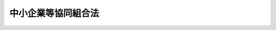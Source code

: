 .. _S24HO181:

====================
中小企業等協同組合法
====================

.. raw:: html
    
    
    <b>中小企業等協同組合法<br>
    （昭和二十四年六月一日法律第百八十一号）</b><br><br><div align="right">最終改正：平成二四年九月一二日法律第八六号</div><br><div align="right"><table width="" border="0"><tr><td><font color="RED">（最終改正までの未施行法令）</font></td></tr><tr><td><a href="/cgi-bin/idxmiseko.cgi?H_RYAKU=%8f%ba%93%f1%8e%6c%96%40%88%ea%94%aa%88%ea&amp;H_NO=%95%bd%90%ac%93%f1%8f%5c%8e%4f%94%4e%8c%dc%8c%8e%93%f1%8f%5c%8c%dc%93%fa%96%40%97%a5%91%e6%8c%dc%8f%5c%8e%4f%8d%86&amp;H_PATH=/miseko/S24HO181/H23HO053.html" target="inyo">平成二十三年五月二十五日法律第五十三号</a></td><td align="right">（未施行）</td></tr><tr></tr><tr><td><a href="/cgi-bin/idxmiseko.cgi?H_RYAKU=%8f%ba%93%f1%8e%6c%96%40%88%ea%94%aa%88%ea&amp;H_NO=%95%bd%90%ac%93%f1%8f%5c%8e%6c%94%4e%8e%4f%8c%8e%8e%4f%8f%5c%88%ea%93%fa%96%40%97%a5%91%e6%93%f1%8f%5c%8e%4f%8d%86&amp;H_PATH=/miseko/S24HO181/H24HO023.html" target="inyo">平成二十四年三月三十一日法律第二十三号</a></td><td align="right">（未施行）</td></tr><tr></tr><tr><td><a href="/cgi-bin/idxmiseko.cgi?H_RYAKU=%8f%ba%93%f1%8e%6c%96%40%88%ea%94%aa%88%ea&amp;H_NO=%95%bd%90%ac%93%f1%8f%5c%8e%6c%94%4e%8b%e3%8c%8e%8f%5c%93%f1%93%fa%96%40%97%a5%91%e6%94%aa%8f%5c%8c%dc%8d%86&amp;H_PATH=/miseko/S24HO181/H24HO085.html" target="inyo">平成二十四年九月十二日法律第八十五号</a></td><td align="right">（未施行）</td></tr><tr></tr><tr><td><a href="/cgi-bin/idxmiseko.cgi?H_RYAKU=%8f%ba%93%f1%8e%6c%96%40%88%ea%94%aa%88%ea&amp;H_NO=%95%bd%90%ac%93%f1%8f%5c%8e%6c%94%4e%8b%e3%8c%8e%8f%5c%93%f1%93%fa%96%40%97%a5%91%e6%94%aa%8f%5c%98%5a%8d%86&amp;H_PATH=/miseko/S24HO181/H24HO086.html" target="inyo">平成二十四年九月十二日法律第八十六号</a></td><td align="right">（未施行）</td></tr><tr></tr><tr><td align="right">　</td><td></td></tr><tr></tr></table></div><a name="0000000000000000000000000000000000000000000000000000000000000000000000000000000"></a>
    <br>
    　<a href="#1000000000001000000000000000000000000000000000000000000000000000000000000000000" target="data">第一章　総則（第一条・第二条）</a>
    <br>
    　<a href="#1000000000002000000000000000000000000000000000000000000000000000000000000000000" target="data">第二章　中小企業等協同組合</a>
    <br>
    　　<a href="#1000000000002000000001000000000000000000000000000000000000000000000000000000000" target="data">第一節　通則（第三条―第九条）</a>
    <br>
    　　<a href="#1000000000002000000002000000000000000000000000000000000000000000000000000000000" target="data">第二節　事業（第九条の二―第九条の十一）</a>
    <br>
    　　<a href="#1000000000002000000003000000000000000000000000000000000000000000000000000000000" target="data">第三節　組合員（第十条―第二十三条の三）</a>
    <br>
    　　<a href="#1000000000002000000004000000000000000000000000000000000000000000000000000000000" target="data">第四節　設立（第二十四条―第三十二条）</a>
    <br>
    　　<a href="#1000000000002000000005000000000000000000000000000000000000000000000000000000000" target="data">第五節　管理（第三十三条―第六十一条の二）</a>
    <br>
    　　<a href="#1000000000002000000006000000000000000000000000000000000000000000000000000000000" target="data">第六節　解散及び清算並びに合併（第六十二条―第六十九条）</a>
    <br>
    　　<a href="#1000000000002000000007000000000000000000000000000000000000000000000000000000000" target="data">第七節　指定紛争解決機関（第六十九条の二―第六十九条の五）</a>
    <br>
    　<a href="#1000000000003000000000000000000000000000000000000000000000000000000000000000000" target="data">第三章　中小企業団体中央会</a>
    <br>
    　　<a href="#1000000000003000000001000000000000000000000000000000000000000000000000000000000" target="data">第一節　通則　（第七十条―第七十三条）</a>
    <br>
    　　<a href="#1000000000003000000002000000000000000000000000000000000000000000000000000000000" target="data">第二節　事業（第七十四条―第七十五条の二）</a>
    <br>
    　　<a href="#1000000000003000000003000000000000000000000000000000000000000000000000000000000" target="data">第三節　会員（第七十六条―第八十条）</a>
    <br>
    　　<a href="#1000000000003000000004000000000000000000000000000000000000000000000000000000000" target="data">第四節　設立（第八十一条―第八十二条の三）</a>
    <br>
    　　<a href="#1000000000003000000005000000000000000000000000000000000000000000000000000000000" target="data">第五節　管理（第八十二条の四―第八十二条の十二）</a>
    <br>
    　　<a href="#1000000000003000000006000000000000000000000000000000000000000000000000000000000" target="data">第六節　解散及び清算（第八十二条の十三―第八十二条の十八）</a>
    <br>
    　<a href="#1000000000004000000000000000000000000000000000000000000000000000000000000000000" target="data">第四章　登記</a>
    <br>
    　　<a href="#1000000000004000000001000000000000000000000000000000000000000000000000000000000" target="data">第一節　総則（第八十三条）</a>
    <br>
    　　<a href="#1000000000004000000002000000000000000000000000000000000000000000000000000000000" target="data">第二節　組合及び中央会の登記</a>
    <br>
    　　　<a href="#1000000000004000000002000000001000000000000000000000000000000000000000000000000" target="data">第一款　主たる事務所の所在地における登記（第八十四条―第九十二条）</a>
    <br>
    　　　<a href="#1000000000004000000002000000002000000000000000000000000000000000000000000000000" target="data">第二款　従たる事務所の所在地における登記（第九十三条―第九十五条）</a>
    <br>
    　　<a href="#1000000000004000000003000000000000000000000000000000000000000000000000000000000" target="data">第三節　登記の嘱託（第九十六条）</a>
    <br>
    　　<a href="#1000000000004000000004000000000000000000000000000000000000000000000000000000000" target="data">第四節　登記の手続等（第九十七条―第百三条）</a>
    <br>
    　<a href="#1000000000005000000000000000000000000000000000000000000000000000000000000000000" target="data">第五章　雑則　（第百四条―第百十一条の三）</a>
    <br>
    　<a href="#1000000000006000000000000000000000000000000000000000000000000000000000000000000" target="data">第六章　罰則　（第百十二条―第百十八条）</a>
    <br>
    　<a href="#5000000000000000000000000000000000000000000000000000000000000000000000000000000" target="data">附則</a>
    <br><p>　　　<b><a name="1000000000001000000000000000000000000000000000000000000000000000000000000000000">第一章　総則</a>
    </b>
    </p><p>
    </p><div class="arttitle"><a name="1000000000000000000000000000000000000000000000000100000000000000000000000000000">（法律の目的）</a>
    </div><div class="item"><b>第一条</b>
    <a name="1000000000000000000000000000000000000000000000000100000000001000000000000000000"></a>
    　この法律は、中小規模の商業、工業、鉱業、運送業、サービス業その他の事業を行う者、勤労者その他の者が相互扶助の精神に基き協同して事業を行うために必要な組織について定め、これらの者の公正な経済活動の機会を確保し、もつてその自主的な経済活動を促進し、且つ、その経済的地位の向上を図ることを目的とする。
    </div>
    
    <p>
    </p><div class="item"><b><a name="1000000000000000000000000000000000000000000000000200000000000000000000000000000">第二条</a>
    </b>
    <a name="1000000000000000000000000000000000000000000000000200000000001000000000000000000"></a>
    　削除
    </div>
    
    
    <p>　　　<b><a name="1000000000002000000000000000000000000000000000000000000000000000000000000000000">第二章　中小企業等協同組合</a>
    </b>
    </p><p>　　　　<b><a name="1000000000002000000001000000000000000000000000000000000000000000000000000000000">第一節　通則</a>
    </b>
    </p><p>
    </p><div class="arttitle"><a name="1000000000000000000000000000000000000000000000000300000000000000000000000000000">（種類）</a>
    </div><div class="item"><b>第三条</b>
    <a name="1000000000000000000000000000000000000000000000000300000000001000000000000000000"></a>
    　中小企業等協同組合（以下「組合」という。）は、左の各号に掲げるものとする。
    <div class="number"><b><a name="1000000000000000000000000000000000000000000000000300000000001000000001000000000">一</a>
    </b>
    　事業協同組合
    </div>
    <div class="number"><b><a name="1000000000000000000000000000000000000000000000000300000000001000000001002000000">一の二</a>
    </b>
    　事業協同小組合
    </div>
    <div class="number"><b><a name="1000000000000000000000000000000000000000000000000300000000001000000001003000000">一の三</a>
    </b>
    　火災共済協同組合
    </div>
    <div class="number"><b><a name="1000000000000000000000000000000000000000000000000300000000001000000002000000000">二</a>
    </b>
    　信用協同組合
    </div>
    <div class="number"><b><a name="1000000000000000000000000000000000000000000000000300000000001000000003000000000">三</a>
    </b>
    　協同組合連合会
    </div>
    <div class="number"><b><a name="1000000000000000000000000000000000000000000000000300000000001000000004000000000">四</a>
    </b>
    　企業組合
    </div>
    </div>
    
    <p>
    </p><div class="arttitle"><a name="1000000000000000000000000000000000000000000000000400000000000000000000000000000">（人格及び住所）</a>
    </div><div class="item"><b>第四条</b>
    <a name="1000000000000000000000000000000000000000000000000400000000001000000000000000000"></a>
    　組合は、法人とする。
    </div>
    <div class="item"><b><a name="1000000000000000000000000000000000000000000000000400000000002000000000000000000">２</a>
    </b>
    　組合の住所は、その主たる事務所の所在地にあるものとする。
    </div>
    
    <p>
    </p><div class="arttitle"><a name="1000000000000000000000000000000000000000000000000500000000000000000000000000000">（基準及び原則）</a>
    </div><div class="item"><b>第五条</b>
    <a name="1000000000000000000000000000000000000000000000000500000000001000000000000000000"></a>
    　組合は、この法律に別段の定めがある場合のほか、次の各号に掲げる要件を備えなければならない。
    <div class="number"><b><a name="1000000000000000000000000000000000000000000000000500000000001000000001000000000">一</a>
    </b>
    　組合員又は会員（以下「組合員」と総称する。）の相互扶助を目的とすること。
    </div>
    <div class="number"><b><a name="1000000000000000000000000000000000000000000000000500000000001000000002000000000">二</a>
    </b>
    　組合員が任意に加入し、又は脱退することができること。
    </div>
    <div class="number"><b><a name="1000000000000000000000000000000000000000000000000500000000001000000003000000000">三</a>
    </b>
    　組合員の議決権及び選挙権は、出資口数にかかわらず、平等であること。
    </div>
    <div class="number"><b><a name="1000000000000000000000000000000000000000000000000500000000001000000004000000000">四</a>
    </b>
    　組合の剰余金の配当は、主として組合事業の利用分量に応じてするものとし、出資額に応じて配当をするときは、その限度が定められていること。
    </div>
    </div>
    <div class="item"><b><a name="1000000000000000000000000000000000000000000000000500000000002000000000000000000">２</a>
    </b>
    　組合は、その行う事業によつてその組合員に直接の奉仕をすることを目的とし、特定の組合員の利益のみを目的としてその事業を行つてはならない。
    </div>
    <div class="item"><b><a name="1000000000000000000000000000000000000000000000000500000000003000000000000000000">３</a>
    </b>
    　組合は、特定の政党のために利用してはならない。
    </div>
    
    <p>
    </p><div class="arttitle"><a name="1000000000000000000000000000000000000000000000000600000000000000000000000000000">（名称）</a>
    </div><div class="item"><b>第六条</b>
    <a name="1000000000000000000000000000000000000000000000000600000000001000000000000000000"></a>
    　組合は、その名称中に、次の文字を用いなければならない。
    <div class="number"><b><a name="1000000000000000000000000000000000000000000000000600000000001000000001000000000">一</a>
    </b>
    　事業協同組合にあつては、協同組合（第九条の二第七項に規定する特定共済組合に該当するものにあつては、共済協同組合）
    </div>
    <div class="number"><b><a name="1000000000000000000000000000000000000000000000000600000000001000000001002000000">一の二</a>
    </b>
    　事業協同小組合にあつては、協同小組合（第九条の二第七項に規定する特定共済組合に該当するものにあつては、共済協同小組合）
    </div>
    <div class="number"><b><a name="1000000000000000000000000000000000000000000000000600000000001000000001003000000">一の三</a>
    </b>
    　火災共済協同組合にあつては、火災共済協同組合
    </div>
    <div class="number"><b><a name="1000000000000000000000000000000000000000000000000600000000001000000002000000000">二</a>
    </b>
    　信用協同組合にあつては、信用協同組合又は信用組合
    </div>
    <div class="number"><b><a name="1000000000000000000000000000000000000000000000000600000000001000000003000000000">三</a>
    </b>
    　協同組合連合会にあつては、その種類に従い、協同組合、協同小組合、火災共済協同組合又は信用協同組合のうちのいずれかを冠する連合会（第九条の九第四項に規定する特定共済組合連合会に該当するものにあつては、その種類に従い、共済協同組合又は共済協同小組合のうちのいずれかを冠する連合会）
    </div>
    <div class="number"><b><a name="1000000000000000000000000000000000000000000000000600000000001000000004000000000">四</a>
    </b>
    　企業組合にあつては、企業組合
    </div>
    </div>
    <div class="item"><b><a name="1000000000000000000000000000000000000000000000000600000000002000000000000000000">２</a>
    </b>
    　この法律によつて設立された組合又は他の特別の法律によつて設立された協同組合若しくはその連合会以外の者は、その名称中に、事業協同組合、事業協同小組合、火災共済協同組合、信用協同組合、協同組合連合会又は企業組合であることを示す文字を用いてはならない。
    </div>
    <div class="item"><b><a name="1000000000000000000000000000000000000000000000000600000000003000000000000000000">３</a>
    </b>
    　組合の名称については、<a href="/cgi-bin/idxrefer.cgi?H_FILE=%95%bd%88%ea%8e%b5%96%40%94%aa%98%5a&amp;REF_NAME=%89%ef%8e%d0%96%40&amp;ANCHOR_F=&amp;ANCHOR_T=" target="inyo">会社法</a>
    （平成十七年法律第八十六号）<a href="/cgi-bin/idxrefer.cgi?H_FILE=%95%bd%88%ea%8e%b5%96%40%94%aa%98%5a&amp;REF_NAME=%91%e6%94%aa%8f%f0&amp;ANCHOR_F=1000000000000000000000000000000000000000000000000800000000000000000000000000000&amp;ANCHOR_T=1000000000000000000000000000000000000000000000000800000000000000000000000000000#1000000000000000000000000000000000000000000000000800000000000000000000000000000" target="inyo">第八条</a>
    （会社と誤認させる名称等の使用の禁止）の規定を準用する。
    </div>
    
    <p>
    </p><div class="arttitle"><a name="1000000000000000000000000000000000000000000000000700000000000000000000000000000">（</a><a href="/cgi-bin/idxrefer.cgi?H_FILE=%8f%ba%93%f1%93%f1%96%40%8c%dc%8e%6c&amp;REF_NAME=%8e%84%93%49%93%c6%90%e8%82%cc%8b%d6%8e%7e%8b%79%82%d1%8c%f6%90%b3%8e%e6%88%f8%82%cc%8a%6d%95%db%82%c9%8a%d6%82%b7%82%e9%96%40%97%a5&amp;ANCHOR_F=&amp;ANCHOR_T=" target="inyo">私的独占の禁止及び公正取引の確保に関する法律</a>
    との関係）
    </div><div class="item"><b>第七条</b>
    <a name="1000000000000000000000000000000000000000000000000700000000001000000000000000000"></a>
    　次の組合は、<a href="/cgi-bin/idxrefer.cgi?H_FILE=%8f%ba%93%f1%93%f1%96%40%8c%dc%8e%6c&amp;REF_NAME=%8e%84%93%49%93%c6%90%e8%82%cc%8b%d6%8e%7e%8b%79%82%d1%8c%f6%90%b3%8e%e6%88%f8%82%cc%8a%6d%95%db%82%c9%8a%d6%82%b7%82%e9%96%40%97%a5&amp;ANCHOR_F=&amp;ANCHOR_T=" target="inyo">私的独占の禁止及び公正取引の確保に関する法律</a>
    （昭和二十二年法律第五十四号。以下「私的独占禁止法」という。）の適用については、<a href="/cgi-bin/idxrefer.cgi?H_FILE=%8f%ba%93%f1%93%f1%96%40%8c%dc%8e%6c&amp;REF_NAME=%93%af%96%40%91%e6%93%f1%8f%5c%93%f1%8f%f0%91%e6%88%ea%8d%86&amp;ANCHOR_F=1000000000000000000000000000000000000000000000002200000000001000000001000000000&amp;ANCHOR_T=1000000000000000000000000000000000000000000000002200000000001000000001000000000#1000000000000000000000000000000000000000000000002200000000001000000001000000000" target="inyo">同法第二十二条第一号</a>
    の要件を備える組合とみなす。
    <div class="number"><b><a name="1000000000000000000000000000000000000000000000000700000000001000000001000000000">一</a>
    </b>
    　事業協同組合、火災共済協同組合又は信用協同組合であつて、その組合員たる事業者が次のいずれかに掲げる者であるもの<div class="para1"><b>イ</b>　資本金の額又は出資の総額が三億円（小売業又はサービス業を主たる事業とする事業者については五千万円、卸売業を主たる事業とする事業者については一億円）を超えない法人たる事業者</div>
    <div class="para1"><b>ロ</b>　常時使用する従業員の数が三百人（小売業を主たる事業とする事業者については五十人、卸売業又はサービス業を主たる事業とする事業者については百人）を超えない事業者</div>
    
    </div>
    <div class="number"><b><a name="1000000000000000000000000000000000000000000000000700000000001000000002000000000">二</a>
    </b>
    　事業協同小組合
    </div>
    <div class="number"><b><a name="1000000000000000000000000000000000000000000000000700000000001000000003000000000">三</a>
    </b>
    　前二号に掲げる組合をもつて組織する協同組合連合会
    </div>
    </div>
    <div class="item"><b><a name="1000000000000000000000000000000000000000000000000700000000002000000000000000000">２</a>
    </b>
    　事業協同組合又は信用協同組合であつて、前項第一号イ又はロに掲げる者以外の事業者を組合員に含むものがあるときは、その組合が<a href="/cgi-bin/idxrefer.cgi?H_FILE=%8f%ba%93%f1%93%f1%96%40%8c%dc%8e%6c&amp;REF_NAME=%8e%84%93%49%93%c6%90%e8%8b%d6%8e%7e%96%40%91%e6%93%f1%8f%5c%93%f1%8f%f0%91%e6%88%ea%8d%86&amp;ANCHOR_F=1000000000000000000000000000000000000000000000002200000000002000000001000000000&amp;ANCHOR_T=1000000000000000000000000000000000000000000000002200000000002000000001000000000#1000000000000000000000000000000000000000000000002200000000002000000001000000000" target="inyo">私的独占禁止法第二十二条第一号</a>
    の要件を備える組合に該当するかどうかの判断は、公正取引委員会の権限に属する。
    </div>
    <div class="item"><b><a name="1000000000000000000000000000000000000000000000000700000000003000000000000000000">３</a>
    </b>
    　前項に掲げる組合は、第一項第一号イ又はロに掲げる者以外の事業者が組合に加入した日又は事業者たる組合員が同号イ又はロに掲げる者でなくなつた日から三十日以内に、その旨を公正取引委員会に届け出なければならない。
    </div>
    
    <p>
    </p><div class="arttitle"><a name="1000000000000000000000000000000000000000000000000800000000000000000000000000000">（組合員の資格等）</a>
    </div><div class="item"><b>第八条</b>
    <a name="1000000000000000000000000000000000000000000000000800000000001000000000000000000"></a>
    　事業協同組合の組合員たる資格を有する者は、組合の地区内において商業、工業、鉱業、運送業、サービス業その他の事業を行う前条第一項若しくは第二項に規定する小規模の事業者又は事業協同小組合で定款で定めるものとする。
    </div>
    <div class="item"><b><a name="1000000000000000000000000000000000000000000000000800000000002000000000000000000">２</a>
    </b>
    　事業協同小組合の組合員たる資格を有する者は、組合の地区内において主として自己の勤労によつて商業、工業、鉱業、運送業、サービス業その他の事業を行う事業者であつて、おおむね常時使用する従業員の数が五人（商業又はサービス業を主たる事業とする事業者については二人）を超えないもので定款で定めるものとする。
    </div>
    <div class="item"><b><a name="1000000000000000000000000000000000000000000000000800000000003000000000000000000">３</a>
    </b>
    　火災共済協同組合の組合員たる資格を有する者は、組合の地区内において商業、工業、鉱業、運送業、サービス業その他主務省令で定める事業を行う前条第一項又は第二項に規定するすべての小規模の事業者（その地区が全国にわたる組合にあつては、これらの事業者のうち、定款で定める一の業種に属する事業を行うもの）とする。
    </div>
    <div class="item"><b><a name="1000000000000000000000000000000000000000000000000800000000004000000000000000000">４</a>
    </b>
    　信用協同組合の組合員たる資格を有する者は、組合の地区内において商業、工業、鉱業、運送業、サービス業その他の事業を行う前条第一項若しくは第二項に規定する小規模の事業者、組合の地区内に住所若しくは居所を有する者又は組合の地区内において勤労に従事する者その他これらに準ずる者として内閣府令で定める者で定款で定めるものとする。
    </div>
    <div class="item"><b><a name="1000000000000000000000000000000000000000000000000800000000005000000000000000000">５</a>
    </b>
    　協同組合連合会の会員たる資格を有する者は、次に掲げる者であつて定款で定めるものとする。
    <div class="number"><b><a name="1000000000000000000000000000000000000000000000000800000000005000000001000000000">一</a>
    </b>
    　連合会の地区の全部又は一部を地区とする組合（企業組合を除く。）
    </div>
    <div class="number"><b><a name="1000000000000000000000000000000000000000000000000800000000005000000002000000000">二</a>
    </b>
    　連合会の地区の全部又は一部を地区として他の法律に基づいて設立された協同組合
    </div>
    </div>
    <div class="item"><b><a name="1000000000000000000000000000000000000000000000000800000000006000000000000000000">６</a>
    </b>
    　企業組合の組合員たる資格を有する者は、次に掲げる者であつて定款で定めるものとする。
    <div class="number"><b><a name="1000000000000000000000000000000000000000000000000800000000006000000001000000000">一</a>
    </b>
    　個人
    </div>
    <div class="number"><b><a name="1000000000000000000000000000000000000000000000000800000000006000000002000000000">二</a>
    </b>
    　次のいずれかに該当する者（前号に掲げる者を除く。）であつて政令で定めるもの<div class="para1"><b>イ</b>　当該企業組合に対し、その事業活動に必要な物資の供給若しくは役務の提供又は施設、設備若しくは技術の提供を行う者</div>
    <div class="para1"><b>ロ</b>　当該企業組合からその事業に係る物資の供給若しくは役務の提供又は技術の提供を受ける者</div>
    <div class="para1"><b>ハ</b>　イ又はロに掲げるもののほか、当該企業組合の事業の円滑化に寄与する者</div>
    
    </div>
    <div class="number"><b><a name="1000000000000000000000000000000000000000000000000800000000006000000003000000000">三</a>
    </b>
    　<a href="/cgi-bin/idxrefer.cgi?H_FILE=%95%bd%88%ea%81%5a%96%40%8b%e3%81%5a&amp;REF_NAME=%93%8a%8e%91%8e%96%8b%c6%97%4c%8c%c0%90%d3%94%43%91%67%8d%87%8c%5f%96%f1%82%c9%8a%d6%82%b7%82%e9%96%40%97%a5&amp;ANCHOR_F=&amp;ANCHOR_T=" target="inyo">投資事業有限責任組合契約に関する法律</a>
    （平成十年法律第九十号）<a href="/cgi-bin/idxrefer.cgi?H_FILE=%95%bd%88%ea%81%5a%96%40%8b%e3%81%5a&amp;REF_NAME=%91%e6%93%f1%8f%f0%91%e6%93%f1%8d%80&amp;ANCHOR_F=1000000000000000000000000000000000000000000000000200000000002000000000000000000&amp;ANCHOR_T=1000000000000000000000000000000000000000000000000200000000002000000000000000000#1000000000000000000000000000000000000000000000000200000000002000000000000000000" target="inyo">第二条第二項</a>
    に規定する投資事業有限責任組合であつて中小企業者（<a href="/cgi-bin/idxrefer.cgi?H_FILE=%8f%ba%8e%4f%94%aa%96%40%88%ea%8c%dc%8e%6c&amp;REF_NAME=%92%86%8f%ac%8a%e9%8b%c6%8a%ee%96%7b%96%40&amp;ANCHOR_F=&amp;ANCHOR_T=" target="inyo">中小企業基本法</a>
    （昭和三十八年法律第百五十四号）<a href="/cgi-bin/idxrefer.cgi?H_FILE=%8f%ba%8e%4f%94%aa%96%40%88%ea%8c%dc%8e%6c&amp;REF_NAME=%91%e6%93%f1%8f%f0%91%e6%88%ea%8d%80&amp;ANCHOR_F=1000000000000000000000000000000000000000000000000200000000001000000000000000000&amp;ANCHOR_T=1000000000000000000000000000000000000000000000000200000000001000000000000000000#1000000000000000000000000000000000000000000000000200000000001000000000000000000" target="inyo">第二条第一項</a>
    各号に掲げるものをいう。）の自己資本の充実に寄与するものとして政令で定めるもの
    </div>
    </div>
    
    <p>
    </p><div class="item"><b><a name="1000000000000000000000000000000000000000000000000800200000000000000000000000000">第八条の二</a>
    </b>
    <a name="1000000000000000000000000000000000000000000000000800200000001000000000000000000"></a>
    　前条第六項第二号又は第三号の組合員（以下「特定組合員」という。）は、企業組合の総組合員の四分の一を超えてはならない。
    </div>
    
    <p>
    </p><div class="arttitle"><a name="1000000000000000000000000000000000000000000000000900000000000000000000000000000">（事業利用分量配当の課税の特例）</a>
    </div><div class="item"><b>第九条</b>
    <a name="1000000000000000000000000000000000000000000000000900000000001000000000000000000"></a>
    　組合が組合事業の利用分量に応じて配当した剰余金の額に相当する金額は、<a href="/cgi-bin/idxrefer.cgi?H_FILE=%8f%ba%8e%6c%81%5a%96%40%8e%4f%8e%6c&amp;REF_NAME=%96%40%90%6c%90%c5%96%40&amp;ANCHOR_F=&amp;ANCHOR_T=" target="inyo">法人税法</a>
    （昭和四十年法律第三十四号）の定めるところにより、当該組合の<a href="/cgi-bin/idxrefer.cgi?H_FILE=%8f%ba%8e%6c%81%5a%96%40%8e%4f%8e%6c&amp;REF_NAME=%93%af%96%40&amp;ANCHOR_F=&amp;ANCHOR_T=" target="inyo">同法</a>
    に規定する各事業年度の所得の金額又は各連結事業年度の連結所得の金額の計算上、損金の額に算入する。
    </div>
    
    
    <p>　　　　<b><a name="1000000000002000000002000000000000000000000000000000000000000000000000000000000">第二節　事業</a>
    </b>
    </p><p>
    </p><div class="arttitle"><a name="1000000000000000000000000000000000000000000000000900200000000000000000000000000">（事業協同組合及び事業協同小組合）</a>
    </div><div class="item"><b>第九条の二</b>
    <a name="1000000000000000000000000000000000000000000000000900200000001000000000000000000"></a>
    　事業協同組合及び事業協同小組合は、次の事業の全部又は一部を行うことができる。
    <div class="number"><b><a name="1000000000000000000000000000000000000000000000000900200000001000000001000000000">一</a>
    </b>
    　生産、加工、販売、購買、保管、運送、検査その他組合員の事業に関する共同事業
    </div>
    <div class="number"><b><a name="1000000000000000000000000000000000000000000000000900200000001000000002000000000">二</a>
    </b>
    　組合員に対する事業資金の貸付け（手形の割引を含む。）及び組合員のためにするその借入れ
    </div>
    <div class="number"><b><a name="1000000000000000000000000000000000000000000000000900200000001000000003000000000">三</a>
    </b>
    　組合員の福利厚生に関する事業
    </div>
    <div class="number"><b><a name="1000000000000000000000000000000000000000000000000900200000001000000004000000000">四</a>
    </b>
    　組合員の事業に関する経営及び技術の改善向上又は組合事業に関する知識の普及を図るための教育及び情報の提供に関する事業
    </div>
    <div class="number"><b><a name="1000000000000000000000000000000000000000000000000900200000001000000005000000000">五</a>
    </b>
    　組合員の新たな事業の分野への進出の円滑化を図るための新商品若しくは新技術の研究開発又は需要の開拓に関する事業
    </div>
    <div class="number"><b><a name="1000000000000000000000000000000000000000000000000900200000001000000006000000000">六</a>
    </b>
    　組合員の経済的地位の改善のためにする団体協約の締結
    </div>
    <div class="number"><b><a name="1000000000000000000000000000000000000000000000000900200000001000000007000000000">七</a>
    </b>
    　前各号の事業に附帯する事業
    </div>
    </div>
    <div class="item"><b><a name="1000000000000000000000000000000000000000000000000900200000002000000000000000000">２</a>
    </b>
    　事業協同組合及び事業協同小組合は、前項第三号の規定により締結する共済契約であつて、火災により又は火災及び第九条の七の二第一項第一号の主務省令で定める偶然な事故の全部若しくは一部を一括して共済事故としこれらのもののいずれかにより財産に生ずることのある損害をうめるためのものにおいては、共済契約者一人につきこれらの共済契約に係る共済金額の総額を主務省令で定める金額を超えるものと定めてはならない。
    </div>
    <div class="item"><b><a name="1000000000000000000000000000000000000000000000000900200000003000000000000000000">３</a>
    </b>
    　事業協同組合及び事業協同小組合は、組合員の利用に支障がない場合に限り、組合員以外の者にその事業を利用させることができる。ただし、一事業年度における組合員以外の者の事業の利用分量の総額は、その事業年度における組合員の利用分量の総額の百分の二十を超えてはならない。
    </div>
    <div class="item"><b><a name="1000000000000000000000000000000000000000000000000900200000004000000000000000000">４</a>
    </b>
    　前項ただし書の規定にかかわらず、事業協同組合及び事業協同小組合は、次の各号に掲げる事業については、当該各号に定める期間に限り、一事業年度における組合員以外の者の事業の利用分量の総額の当該事業年度における組合員の利用分量の総額に対する割合が当該各号ごとに百分の百を超えない範囲内において政令で定める割合を超えない範囲内において、組合員以外の者に利用させることができる。
    <div class="number"><b><a name="1000000000000000000000000000000000000000000000000900200000004000000001000000000">一</a>
    </b>
    　事業協同組合又は事業協同小組合の作成する計画に基づき工場又は事業場（以下「工場等」という。）を集団して設置する組合員の利用に供する当該事業協同組合又は事業協同小組合の事業をその工場等の設置に相当の期間を要する一部の組合員がその間に利用することが困難であるため、当該事業の運営に支障が生ずる場合における当該事業　当該計画に基づく工場等の設置が完了した日のうち最も早いものを含む事業年度終了の日から起算して三年を超えない範囲内において政令で定める期間
    </div>
    <div class="number"><b><a name="1000000000000000000000000000000000000000000000000900200000004000000002000000000">二</a>
    </b>
    　組合員が脱退したため、当該組合員の利用に係る事業協同組合又は事業協同小組合の事業の運営に支障が生ずる場合における当該事業　当該組合員が脱退した日を含む事業年度終了の日から起算して二年を超えない範囲内において政令で定める期間
    </div>
    </div>
    <div class="item"><b><a name="1000000000000000000000000000000000000000000000000900200000005000000000000000000">５</a>
    </b>
    　第三項ただし書の規定は、事業協同組合及び事業協同小組合がその所有する施設のうち体育施設その他の施設で組合員の利用に供することのほか併せて一般公衆の利用に供することが適当であるものとして政令で定めるものに該当するものを一般公衆に利用させる場合には、適用しない。
    </div>
    <div class="item"><b><a name="1000000000000000000000000000000000000000000000000900200000006000000000000000000">６</a>
    </b>
    　事業協同組合及び事業協同小組合は、組合員のために、保険会社（<a href="/cgi-bin/idxrefer.cgi?H_FILE=%95%bd%8e%b5%96%40%88%ea%81%5a%8c%dc&amp;REF_NAME=%95%db%8c%af%8b%c6%96%40&amp;ANCHOR_F=&amp;ANCHOR_T=" target="inyo">保険業法</a>
    （平成七年法律第百五号）<a href="/cgi-bin/idxrefer.cgi?H_FILE=%95%bd%8e%b5%96%40%88%ea%81%5a%8c%dc&amp;REF_NAME=%91%e6%93%f1%8f%f0%91%e6%93%f1%8d%80&amp;ANCHOR_F=1000000000000000000000000000000000000000000000000200000000002000000000000000000&amp;ANCHOR_T=1000000000000000000000000000000000000000000000000200000000002000000000000000000#1000000000000000000000000000000000000000000000000200000000002000000000000000000" target="inyo">第二条第二項</a>
    に規定する保険会社をいう。以下同じ。）その他これに準ずる者として主務省令で定めるものの業務の代理又は事務の代行（保険募集（<a href="/cgi-bin/idxrefer.cgi?H_FILE=%95%bd%8e%b5%96%40%88%ea%81%5a%8c%dc&amp;REF_NAME=%93%af%8f%f0%91%e6%93%f1%8f%5c%98%5a%8d%80&amp;ANCHOR_F=1000000000000000000000000000000000000000000000000200000000026000000000000000000&amp;ANCHOR_T=1000000000000000000000000000000000000000000000000200000000026000000000000000000#1000000000000000000000000000000000000000000000000200000000026000000000000000000" target="inyo">同条第二十六項</a>
    に規定する保険募集をいう。以下同じ。）及びこれに関連する事務として主務省令で定めるものに限る。）を行うことができる。
    </div>
    <div class="item"><b><a name="1000000000000000000000000000000000000000000000000900200000007000000000000000000">７</a>
    </b>
    　第一項第三号の規定により共済事業（組合員その他の共済契約者から共済掛金の支払を受け、共済事故の発生に関し、共済金を交付する事業であつて、共済金額その他の事項に照らして組合員その他の共済契約者の保護を確保することが必要なものとして主務省令で定めるものをいう。以下同じ。）を行う事業協同組合若しくは事業協同小組合であつてその組合員の総数が政令で定める基準を超えるもの又は組合員たる組合が共済事業を行うことによつて負う共済責任の再共済若しくは再共済責任の再再共済の事業を行う事業協同組合（以下「特定共済組合」という。）は、同項の規定にかかわらず、共済事業及びこれに附帯する事業並びに前項に規定する事業のほか、他の事業を行うことができない。ただし、主務省令で定めるところにより、行政庁の承認を受けたときは、この限りでない。
    </div>
    <div class="item"><b><a name="1000000000000000000000000000000000000000000000000900200000008000000000000000000">８</a>
    </b>
    　行政庁は、前項ただし書の承認の申請があつたときは、当該申請に係る事業が当該特定共済組合の業務の健全かつ適正な運営を妨げるおそれがないと認める場合でなければ、これを承認してはならない。
    </div>
    <div class="item"><b><a name="1000000000000000000000000000000000000000000000000900200000009000000000000000000">９</a>
    </b>
    　共済事業及び第六項に規定する事業における事業協同組合についての第三項の規定の適用については、同項ただし書中「組合員」とあるのは「組合員並びに組合員と生計を一にする親族及び組合員たる組合を直接又は間接に構成する者であつて小規模の事業者であるもの」とし、事業協同小組合についての同項の規定の適用については、同項ただし書中「組合員」とあるのは「組合員及び組合員と生計を一にする親族」とする。
    </div>
    <div class="item"><b><a name="1000000000000000000000000000000000000000000000000900200000010000000000000000000">１０</a>
    </b>
    　事業協同組合及び事業協同小組合は、定款で定める金融機関に対して組合員の負担する債務を保証し、又はその金融機関の委任を受けてその債権を取り立てることができる。
    </div>
    <div class="item"><b><a name="1000000000000000000000000000000000000000000000000900200000011000000000000000000">１１</a>
    </b>
    　事業協同組合及び事業協同小組合は、前項の規定によるほか、定款の定めるところにより、組合員が金融機関以外の者に対して負担する当該組合員の事業に関する債務を保証することができる。
    </div>
    <div class="item"><b><a name="1000000000000000000000000000000000000000000000000900200000012000000000000000000">１２</a>
    </b>
    　事業協同組合又は事業協同小組合の組合員と取引関係がある事業者（小規模の事業者を除く。）は、その取引条件について事業協同組合又は事業協同小組合の代表者（これらの組合が会員となつている協同組合連合会の代表者を含む。）が政令の定めるところにより団体協約を締結するため交渉をしたい旨を申し出たときは、誠意をもつてその交渉に応ずるものとする。
    </div>
    <div class="item"><b><a name="1000000000000000000000000000000000000000000000000900200000013000000000000000000">１３</a>
    </b>
    　第一項第六号の団体協約は、あらかじめ総会の承認を得て、同号の団体協約であることを明記した書面をもつてすることによつて、その効力を生ずる。
    </div>
    <div class="item"><b><a name="1000000000000000000000000000000000000000000000000900200000014000000000000000000">１４</a>
    </b>
    　第一項第六号の団体協約は、直接に組合員に対してその効力を生ずる。
    </div>
    <div class="item"><b><a name="1000000000000000000000000000000000000000000000000900200000015000000000000000000">１５</a>
    </b>
    　組合員の締結する契約であつて、その内容が第一項第六号の団体協約に定める基準に違反するものについては、その基準に違反する契約の部分は、その基準によつて契約したものとみなす。
    </div>
    
    <p>
    </p><div class="arttitle"><a name="1000000000000000000000000000000000000000000000000900200200000000000000000000000">（あつせん又は調停）</a>
    </div><div class="item"><b>第九条の二の二</b>
    <a name="1000000000000000000000000000000000000000000000000900200200001000000000000000000"></a>
    　前条第十二項の交渉の当事者の双方又は一方は、当該交渉ができないとき又は団体協約の内容につき協議が調わないときは、行政庁に対し、そのあつせん又は調停を申請することができる。
    </div>
    <div class="item"><b><a name="1000000000000000000000000000000000000000000000000900200200002000000000000000000">２</a>
    </b>
    　行政庁は、前項の申請があつた場合において経済取引の公正を確保するため必要があると認めるときは、すみやかにあつせん又は調停を行うものとする。
    </div>
    <div class="item"><b><a name="1000000000000000000000000000000000000000000000000900200200003000000000000000000">３</a>
    </b>
    　行政庁は、前項の規定により調停を行う場合においては、調停案を作成してこれを関係当事者に示しその受諾を勧告するとともに、その調停案を理由を付して公表することができる。
    </div>
    <div class="item"><b><a name="1000000000000000000000000000000000000000000000000900200200004000000000000000000">４</a>
    </b>
    　行政庁は、前二項のあつせん又は調停については、中小企業政策審議会又は都道府県中小企業調停審議会に諮問しなければならない。
    </div>
    
    <p>
    </p><div class="arttitle"><a name="1000000000000000000000000000000000000000000000000900200300000000000000000000000">（組合員以外の者の事業の利用の特例）</a>
    </div><div class="item"><b>第九条の二の三</b>
    <a name="1000000000000000000000000000000000000000000000000900200300001000000000000000000"></a>
    　事業協同組合及び事業協同小組合は、その所有する施設を用いて行つている事業について、組合員の脱退その他のやむを得ない事由により組合員の利用が減少し、当該事業の運営に著しい支障が生ずる場合において、主務省令で定めるところにより、第九条の二第三項ただし書に規定する限度を超えて組合員以外の者に当該事業を利用させることが当該事業の運営の適正化を図るために必要かつ適切なものとして、期間を定めて行政庁の認可を受けたときは、同項ただし書の規定にかかわらず、一事業年度における組合員以外の者の事業の利用分量の総額の当該事業年度における組合員の利用分量の総額に対する割合が百分の二百を超えない範囲内において、組合員以外の者に当該事業を利用させることができる。
    </div>
    <div class="item"><b><a name="1000000000000000000000000000000000000000000000000900200300002000000000000000000">２</a>
    </b>
    　行政庁は、前項の認可に係る事業について、第九条の二第三項ただし書に規定する限度を超えて組合員以外の者に当該事業を利用させることが当該事業の運営の適正化を図るために必要かつ適切なものでなくなつたと認めるときは、当該認可を取り消すことができる。
    </div>
    
    <p>
    </p><div class="arttitle"><a name="1000000000000000000000000000000000000000000000000900300000000000000000000000000">（倉荷証券の発行）</a>
    </div><div class="item"><b>第九条の三</b>
    <a name="1000000000000000000000000000000000000000000000000900300000001000000000000000000"></a>
    　保管事業を行う事業協同組合は、国土交通大臣の許可を受けて、組合員の寄託物について倉荷証券を発行することができる。
    </div>
    <div class="item"><b><a name="1000000000000000000000000000000000000000000000000900300000002000000000000000000">２</a>
    </b>
    　前項の許可を受けた事業協同組合は、組合員たる寄託者の請求により、寄託物の倉荷証券を交付しなければならない。
    </div>
    <div class="item"><b><a name="1000000000000000000000000000000000000000000000000900300000003000000000000000000">３</a>
    </b>
    　第一項の倉荷証券については、<a href="/cgi-bin/idxrefer.cgi?H_FILE=%96%be%8e%4f%93%f1%96%40%8e%6c%94%aa&amp;REF_NAME=%8f%a4%96%40&amp;ANCHOR_F=&amp;ANCHOR_T=" target="inyo">商法</a>
    （明治三十二年法律第四十八号）<a href="/cgi-bin/idxrefer.cgi?H_FILE=%96%be%8e%4f%93%f1%96%40%8e%6c%94%aa&amp;REF_NAME=%91%e6%98%5a%95%53%93%f1%8f%5c%8e%b5%8f%f0%91%e6%93%f1%8d%80&amp;ANCHOR_F=1000000000000000000000000000000000000000000000062700000000002000000000000000000&amp;ANCHOR_T=1000000000000000000000000000000000000000000000062700000000002000000000000000000#1000000000000000000000000000000000000000000000062700000000002000000000000000000" target="inyo">第六百二十七条第二項</a>
    （預証券の規定の準用）及び<a href="/cgi-bin/idxrefer.cgi?H_FILE=%96%be%8e%4f%93%f1%96%40%8e%6c%94%aa&amp;REF_NAME=%91%e6%98%5a%95%53%93%f1%8f%5c%94%aa%8f%f0&amp;ANCHOR_F=1000000000000000000000000000000000000000000000062800000000000000000000000000000&amp;ANCHOR_T=1000000000000000000000000000000000000000000000062800000000000000000000000000000#1000000000000000000000000000000000000000000000062800000000000000000000000000000" target="inyo">第六百二十八条</a>
    （倉荷証券による質入）の規定を準用する。
    </div>
    <div class="item"><b><a name="1000000000000000000000000000000000000000000000000900300000004000000000000000000">４</a>
    </b>
    　第一項の場合については、<a href="/cgi-bin/idxrefer.cgi?H_FILE=%8f%ba%8e%4f%88%ea%96%40%88%ea%93%f1%88%ea&amp;REF_NAME=%91%71%8c%c9%8b%c6%96%40&amp;ANCHOR_F=&amp;ANCHOR_T=" target="inyo">倉庫業法</a>
    （昭和三十一年法律第百二十一号）<a href="/cgi-bin/idxrefer.cgi?H_FILE=%8f%ba%8e%4f%88%ea%96%40%88%ea%93%f1%88%ea&amp;REF_NAME=%91%e6%94%aa%8f%f0%91%e6%93%f1%8d%80&amp;ANCHOR_F=1000000000000000000000000000000000000000000000000800000000002000000000000000000&amp;ANCHOR_T=1000000000000000000000000000000000000000000000000800000000002000000000000000000#1000000000000000000000000000000000000000000000000800000000002000000000000000000" target="inyo">第八条第二項</a>
    、第十二条、第二十二条及び第二十七条（監督）の規定を準用する。この場合において、<a href="/cgi-bin/idxrefer.cgi?H_FILE=%8f%ba%8e%4f%88%ea%96%40%88%ea%93%f1%88%ea&amp;REF_NAME=%93%af%96%40%91%e6%8f%5c%93%f1%8f%f0&amp;ANCHOR_F=1000000000000000000000000000000000000000000000001200000000000000000000000000000&amp;ANCHOR_T=1000000000000000000000000000000000000000000000001200000000000000000000000000000#1000000000000000000000000000000000000000000000001200000000000000000000000000000" target="inyo">同法第十二条</a>
    中「<a href="/cgi-bin/idxrefer.cgi?H_FILE=%8f%ba%8e%4f%88%ea%96%40%88%ea%93%f1%88%ea&amp;REF_NAME=%91%e6%98%5a%8f%f0%91%e6%88%ea%8d%80%91%e6%8e%6c%8d%86&amp;ANCHOR_F=1000000000000000000000000000000000000000000000000600000000001000000004000000000&amp;ANCHOR_T=1000000000000000000000000000000000000000000000000600000000001000000004000000000#1000000000000000000000000000000000000000000000000600000000001000000004000000000" target="inyo">第六条第一項第四号</a>
    の基準」とあるのは、「国土交通省令で定める基準」と読み替えるものとする。
    </div>
    
    <p>
    </p><div class="item"><b><a name="1000000000000000000000000000000000000000000000000900400000000000000000000000000">第九条の四</a>
    </b>
    <a name="1000000000000000000000000000000000000000000000000900400000001000000000000000000"></a>
    　前条第一項の許可を受けた事業協同組合の作成する倉荷証券には、その事業協同組合の名称を冠する倉庫証券という文字を記載しなければならない。
    </div>
    
    <p>
    </p><div class="item"><b><a name="1000000000000000000000000000000000000000000000000900500000000000000000000000000">第九条の五</a>
    </b>
    <a name="1000000000000000000000000000000000000000000000000900500000001000000000000000000"></a>
    　事業協同組合が倉荷証券を発行した寄託物の保管期間は、寄託の日から六月以内とする。
    </div>
    <div class="item"><b><a name="1000000000000000000000000000000000000000000000000900500000002000000000000000000">２</a>
    </b>
    　前項の寄託物の保管期間は、六月を限度として更新することができる。ただし、更新の際の証券の所持人が組合員でないときは、組合員の利用に支障がない場合に限る。
    </div>
    
    <p>
    </p><div class="item"><b><a name="1000000000000000000000000000000000000000000000000900600000000000000000000000000">第九条の六</a>
    </b>
    <a name="1000000000000000000000000000000000000000000000000900600000001000000000000000000"></a>
    　事業協同組合が倉荷証券を発行した場合については、<a href="/cgi-bin/idxrefer.cgi?H_FILE=%96%be%8e%4f%93%f1%96%40%8e%6c%94%aa&amp;REF_NAME=%8f%a4%96%40%91%e6%98%5a%95%53%8f%5c%98%5a%8f%f0&amp;ANCHOR_F=1000000000000000000000000000000000000000000000061600000000000000000000000000000&amp;ANCHOR_T=1000000000000000000000000000000000000000000000061600000000000000000000000000000#1000000000000000000000000000000000000000000000061600000000000000000000000000000" target="inyo">商法第六百十六条</a>
    から<a href="/cgi-bin/idxrefer.cgi?H_FILE=%96%be%8e%4f%93%f1%96%40%8e%6c%94%aa&amp;REF_NAME=%91%e6%98%5a%95%53%8f%5c%8b%e3%8f%f0&amp;ANCHOR_F=1000000000000000000000000000000000000000000000061900000000000000000000000000000&amp;ANCHOR_T=1000000000000000000000000000000000000000000000061900000000000000000000000000000#1000000000000000000000000000000000000000000000061900000000000000000000000000000" target="inyo">第六百十九条</a>
    まで及び<a href="/cgi-bin/idxrefer.cgi?H_FILE=%96%be%8e%4f%93%f1%96%40%8e%6c%94%aa&amp;REF_NAME=%91%e6%98%5a%95%53%93%f1%8f%5c%8e%6c%8f%f0&amp;ANCHOR_F=1000000000000000000000000000000000000000000000062400000000000000000000000000000&amp;ANCHOR_T=1000000000000000000000000000000000000000000000062400000000000000000000000000000#1000000000000000000000000000000000000000000000062400000000000000000000000000000" target="inyo">第六百二十四条</a>
    から<a href="/cgi-bin/idxrefer.cgi?H_FILE=%96%be%8e%4f%93%f1%96%40%8e%6c%94%aa&amp;REF_NAME=%91%e6%98%5a%95%53%93%f1%8f%5c%98%5a%8f%f0&amp;ANCHOR_F=1000000000000000000000000000000000000000000000062600000000000000000000000000000&amp;ANCHOR_T=1000000000000000000000000000000000000000000000062600000000000000000000000000000#1000000000000000000000000000000000000000000000062600000000000000000000000000000" target="inyo">第六百二十六条</a>
    まで（寄託者又は証券の所持人の権利及び倉庫営業者の責任）の規定を準用する。
    </div>
    
    <p>
    </p><div class="arttitle"><a name="1000000000000000000000000000000000000000000000000900600200000000000000000000000">（共済規程）</a>
    </div><div class="item"><b>第九条の六の二</b>
    <a name="1000000000000000000000000000000000000000000000000900600200001000000000000000000"></a>
    　事業協同組合及び事業協同小組合が、共済事業を行おうとするときは、主務省令で定めるところにより、共済規程を定め、行政庁の認可を受けなければならない。  
    </div>
    <div class="item"><b><a name="1000000000000000000000000000000000000000000000000900600200002000000000000000000">２</a>
    </b>
    　共済規程には、共済事業の種類その他事業の実施方法、共済契約、共済掛金及び責任準備金の額の算出方法に関して主務省令で定める事項を記載しなければならない。
    </div>
    <div class="item"><b><a name="1000000000000000000000000000000000000000000000000900600200003000000000000000000">３</a>
    </b>
    　事業協同組合が<a href="/cgi-bin/idxrefer.cgi?H_FILE=%8f%ba%8e%4f%81%5a%96%40%8b%e3%8e%b5&amp;REF_NAME=%8e%a9%93%ae%8e%d4%91%b9%8a%51%94%85%8f%9e%95%db%8f%e1%96%40&amp;ANCHOR_F=&amp;ANCHOR_T=" target="inyo">自動車損害賠償保障法</a>
    （昭和三十年法律第九十七号）<a href="/cgi-bin/idxrefer.cgi?H_FILE=%8f%ba%8e%4f%81%5a%96%40%8b%e3%8e%b5&amp;REF_NAME=%91%e6%8c%dc%8f%f0&amp;ANCHOR_F=1000000000000000000000000000000000000000000000000500000000000000000000000000000&amp;ANCHOR_T=1000000000000000000000000000000000000000000000000500000000000000000000000000000#1000000000000000000000000000000000000000000000000500000000000000000000000000000" target="inyo">第五条</a>
    （責任共済等の契約の締結強制）に規定する自動車損害賠償責任共済（以下「責任共済」という。）、責任共済の契約によつて負う共済責任の再共済（以下「責任再共済」という。）又は責任再共済の契約によつて負う再共済責任の再再共済（以下「責任共済等」という。）の事業を行おうとする場合における前項の規定の適用については、同項中「共済事業の種類その他事業の実施方法、共済契約、共済掛金及び責任準備金の額の算出方法に関して主務省令で定める事項」とあるのは、「責任共済等の事業の実施方法、共済契約及び共済掛金に関して主務省令で定める事項」とする。  
    </div>
    <div class="item"><b><a name="1000000000000000000000000000000000000000000000000900600200004000000000000000000">４</a>
    </b>
    　共済規程の変更又は廃止は、行政庁の認可を受けなければ、その効力を生じない。  
    </div>
    
    <p>
    </p><div class="arttitle"><a name="1000000000000000000000000000000000000000000000000900600300000000000000000000000">（共済の目的の譲渡等）</a>
    </div><div class="item"><b>第九条の六の三</b>
    <a name="1000000000000000000000000000000000000000000000000900600300001000000000000000000"></a>
    　共済契約の共済の目的が譲渡された場合においては、譲受人は、共済事業を行う事業協同組合又は事業協同小組合の承諾を得て、その目的に関し譲渡人が有する共済契約上の権利義務を承継することができる。この場合において、当該目的がその譲渡により第九条の二第九項において読み替えて適用する同条第三項ただし書に規定する組合員（以下この条において「組合員等」という。）の財産でなくなつたときは、当該目的は、当該共済契約の期間内は、組合員等の財産とみなし、同条第一項第三号、第三項及び第九項の規定を適用する。
    </div>
    <div class="item"><b><a name="1000000000000000000000000000000000000000000000000900600300002000000000000000000">２</a>
    </b>
    　前項の規定は、死亡、合併又は分割により共済の目的が承継された場合について準用する。
    </div>
    <div class="item"><b><a name="1000000000000000000000000000000000000000000000000900600300003000000000000000000">３</a>
    </b>
    　組合員等が組合員等でなくなつた場合（前項に規定する場合を除く。）において、その際締結されていた共済契約の目的のうち、その組合員等でなくなつたことにより組合員等の財産でなくなつた財産があるときは、当該財産は、当該財産に係る共済契約の期間内は、組合員等の財産とみなし、第九条の二第一項第三号、第三項及び第九項の規定を適用する。
    </div>
    
    <p>
    </p><div class="arttitle"><a name="1000000000000000000000000000000000000000000000000900700000000000000000000000000">（商品券の発行）</a>
    </div><div class="item"><b>第九条の七</b>
    <a name="1000000000000000000000000000000000000000000000000900700000001000000000000000000"></a>
    　事業協同組合は、法令の定めるところにより、組合員の取扱商品について商品券を発行することができる。
    </div>
    <div class="item"><b><a name="1000000000000000000000000000000000000000000000000900700000002000000000000000000">２</a>
    </b>
    　事業協同組合が商品券を発行したときは、組合員は、これに対してその取扱商品につき引換の義務を負う。
    </div>
    <div class="item"><b><a name="1000000000000000000000000000000000000000000000000900700000003000000000000000000">３</a>
    </b>
    　事業協同組合が商品券を発行した場合において、その組合員が商品券の引換をすることができないとき、又はその引換を停止したときは、その事業協同組合は、商品券の所有者に対し、券面に表示した金額を限度として、弁済の責を負う。
    </div>
    <div class="item"><b><a name="1000000000000000000000000000000000000000000000000900700000004000000000000000000">４</a>
    </b>
    　商品券を発行した事業協同組合がみずから商品を販売する場合においては、前三項中「組合員」とあるのは「事業協同組合及び組合員」と読み替えるものとする。
    </div>
    
    <p>
    </p><div class="arttitle"><a name="1000000000000000000000000000000000000000000000000900700200000000000000000000000">（火災共済協同組合）</a>
    </div><div class="item"><b>第九条の七の二</b>
    <a name="1000000000000000000000000000000000000000000000000900700200001000000000000000000"></a>
    　火災共済協同組合は、次の事業を行うものとする。
    <div class="number"><b><a name="1000000000000000000000000000000000000000000000000900700200001000000001000000000">一</a>
    </b>
    　組合員のためにする火災共済事業（火災により又は火災及び破裂、爆発、落雷その他の主務省令で定める偶然な事故の全部若しくは一部を一括して共済事故としこれらのもののいずれかにより財産に生ずることのある損害をうめるための共済事業をいう。以下同じ。）
    </div>
    <div class="number"><b><a name="1000000000000000000000000000000000000000000000000900700200001000000002000000000">二</a>
    </b>
    　前号の事業に附帯する事業
    </div>
    </div>
    <div class="item"><b><a name="1000000000000000000000000000000000000000000000000900700200002000000000000000000">２</a>
    </b>
    　前項各号に掲げるもののほか、火災共済協同組合は、保険会社その他これに準ずる者として第九条の二第六項の主務省令で定めるものの業務の代理又は事務の代行（保険募集及びこれに関連する事務として同項の主務省令で定めるものに限る。）の事業を行うことができる。
    </div>
    <div class="item"><b><a name="1000000000000000000000000000000000000000000000000900700200003000000000000000000">３</a>
    </b>
    　火災共済協同組合については、第九条の二第三項及び第九条の六の三の規定を準用する。この場合において、同項ただし書中「組合員」とあるのは「組合員並びに組合員と生計を一にする親族及び組合員たる組合を直接又は間接に構成する者であつて第八条第三項に規定する小規模の事業者であるもの」と、同条第一項中「第九条の二第九項において読み替えて適用する同条第三項ただし書」とあるのは「第九条の七の二第三項において読み替えて準用する第九条の二第三項ただし書」と、同項中「同条第一項第三号、第三項及び第九項」とあり、及び同条第三項中「第九条の二第一項第三号、第三項及び第九項」とあるのは「第九条の七の二」と読み替えるものとする。
    </div>
    
    <p>
    </p><div class="arttitle"><a name="1000000000000000000000000000000000000000000000000900700300000000000000000000000">（指定特定火災共済事業等紛争解決機関との契約締結義務等）</a>
    </div><div class="item"><b>第九条の七の三</b>
    <a name="1000000000000000000000000000000000000000000000000900700300001000000000000000000"></a>
    　特定火災共済協同組合（第六十九条の二第六項第二号に規定する特定火災共済協同組合をいう。第三項において同じ。）は、次の各号に掲げる場合の区分に応じ、当該各号に定める措置を講じなければならない。
    <div class="number"><b><a name="1000000000000000000000000000000000000000000000000900700300001000000001000000000">一</a>
    </b>
    　指定特定火災共済事業等紛争解決機関（第六十九条の四第一項に規定する指定特定火災共済事業等紛争解決機関をいう。以下この条において同じ。）が存在する場合　一の指定特定火災共済事業等紛争解決機関との間で特定火災共済事業等（第六十九条の二第六項第五号に規定する特定火災共済事業等をいう。次号において同じ。）に係る手続実施基本契約（同条第一項第八号に規定する手続実施基本契約をいう。第三項、第九条の九の二第一項第一号及び第三項並びに第九条の九の三第一項第一号及び第三項において同じ。）を締結する措置
    </div>
    <div class="number"><b><a name="1000000000000000000000000000000000000000000000000900700300001000000002000000000">二</a>
    </b>
    　指定特定火災共済事業等紛争解決機関が存在しない場合　特定火災共済事業等に関する苦情処理措置及び紛争解決措置
    </div>
    </div>
    <div class="item"><b><a name="1000000000000000000000000000000000000000000000000900700300002000000000000000000">２</a>
    </b>
    　前項において、次の各号に掲げる用語の意義は、当該各号に定めるところによる。
    <div class="number"><b><a name="1000000000000000000000000000000000000000000000000900700300002000000001000000000">一</a>
    </b>
    　苦情処理措置　利用者（利用者以外の被共済者、共済金額を受け取るべき者その他の関係者を含む。次号及び第九条の九の二第二項において同じ。）からの苦情の処理の業務に従事する使用人その他の従業者に対する助言若しくは指導を第六十九条の四第一項において準用する<a href="/cgi-bin/idxrefer.cgi?H_FILE=%95%bd%8e%b5%96%40%88%ea%81%5a%8c%dc&amp;REF_NAME=%95%db%8c%af%8b%c6%96%40%91%e6%8e%4f%95%53%94%aa%8f%f0%82%cc%8f%5c%8e%4f%91%e6%8e%4f%8d%80%91%e6%8e%4f%8d%86&amp;ANCHOR_F=1000000000000000000000000000000000000000000000030801300000003000000003000000000&amp;ANCHOR_T=1000000000000000000000000000000000000000000000030801300000003000000003000000000#1000000000000000000000000000000000000000000000030801300000003000000003000000000" target="inyo">保険業法第三百八条の十三第三項第三号</a>
    に掲げる者に行わせること又はこれに準ずるものとして主務省令で定める措置
    </div>
    <div class="number"><b><a name="1000000000000000000000000000000000000000000000000900700300002000000002000000000">二</a>
    </b>
    　紛争解決措置　利用者との紛争の解決を認証紛争解決手続（<a href="/cgi-bin/idxrefer.cgi?H_FILE=%95%bd%88%ea%98%5a%96%40%88%ea%8c%dc%88%ea&amp;REF_NAME=%8d%d9%94%bb%8a%4f%95%b4%91%88%89%f0%8c%88%8e%e8%91%b1%82%cc%97%98%97%70%82%cc%91%a3%90%69%82%c9%8a%d6%82%b7%82%e9%96%40%97%a5&amp;ANCHOR_F=&amp;ANCHOR_T=" target="inyo">裁判外紛争解決手続の利用の促進に関する法律</a>
    （平成十六年法律第百五十一号）<a href="/cgi-bin/idxrefer.cgi?H_FILE=%95%bd%88%ea%98%5a%96%40%88%ea%8c%dc%88%ea&amp;REF_NAME=%91%e6%93%f1%8f%f0%91%e6%8e%4f%8d%86&amp;ANCHOR_F=1000000000000000000000000000000000000000000000000200000000002000000003000000000&amp;ANCHOR_T=1000000000000000000000000000000000000000000000000200000000002000000003000000000#1000000000000000000000000000000000000000000000000200000000002000000003000000000" target="inyo">第二条第三号</a>
    （定義）に規定する認証紛争解決手続をいう。第九条の九の二第二項第二号及び第九条の九の三第二項第二号において同じ。）により図ること又はこれに準ずるものとして主務省令で定める措置
    </div>
    </div>
    <div class="item"><b><a name="1000000000000000000000000000000000000000000000000900700300003000000000000000000">３</a>
    </b>
    　特定火災共済協同組合は、第一項の規定により手続実施基本契約を締結する措置を講じた場合には、当該手続実施基本契約の相手方である指定特定火災共済事業等紛争解決機関の名称又は商号を公表しなければならない。
    </div>
    <div class="item"><b><a name="1000000000000000000000000000000000000000000000000900700300004000000000000000000">４</a>
    </b>
    　第一項の規定は、次の各号に掲げる場合の区分に応じ、当該各号に定める期間においては、適用しない。
    <div class="number"><b><a name="1000000000000000000000000000000000000000000000000900700300004000000001000000000">一</a>
    </b>
    　第一項第一号に掲げる場合に該当していた場合において、同項第二号に掲げる場合に該当することとなつたとき　第六十九条の四第一項において準用する<a href="/cgi-bin/idxrefer.cgi?H_FILE=%95%bd%8e%b5%96%40%88%ea%81%5a%8c%dc&amp;REF_NAME=%95%db%8c%af%8b%c6%96%40%91%e6%8e%4f%95%53%94%aa%8f%f0%82%cc%93%f1%8f%5c%8e%4f%91%e6%88%ea%8d%80&amp;ANCHOR_F=1000000000000000000000000000000000000000000000030802300000001000000000000000000&amp;ANCHOR_T=1000000000000000000000000000000000000000000000030802300000001000000000000000000#1000000000000000000000000000000000000000000000030802300000001000000000000000000" target="inyo">保険業法第三百八条の二十三第一項</a>
    の規定による紛争解決等業務（第六十九条の二第六項第一号に規定する紛争解決等業務をいう。次号、第九条の九の二第四項第一号及び第二号並びに第九条の九の三第四項第一号及び第二号において同じ。）の廃止の認可又は<a href="/cgi-bin/idxrefer.cgi?H_FILE=%95%bd%8e%b5%96%40%88%ea%81%5a%8c%dc&amp;REF_NAME=%91%e6%98%5a%8f%5c%8b%e3%8f%f0%82%cc%8e%6c%91%e6%88%ea%8d%80&amp;ANCHOR_F=1000000000000000000000000000000000000000000000006900400000001000000000000000000&amp;ANCHOR_T=1000000000000000000000000000000000000000000000006900400000001000000000000000000#1000000000000000000000000000000000000000000000006900400000001000000000000000000" target="inyo">第六十九条の四第一項</a>
    において準用する<a href="/cgi-bin/idxrefer.cgi?H_FILE=%95%bd%8e%b5%96%40%88%ea%81%5a%8c%dc&amp;REF_NAME=%93%af%96%40%91%e6%8e%4f%95%53%94%aa%8f%f0%82%cc%93%f1%8f%5c%8e%6c%91%e6%88%ea%8d%80&amp;ANCHOR_F=1000000000000000000000000000000000000000000000030802400000001000000000000000000&amp;ANCHOR_T=1000000000000000000000000000000000000000000000030802400000001000000000000000000#1000000000000000000000000000000000000000000000030802400000001000000000000000000" target="inyo">同法第三百八条の二十四第一項</a>
    の規定による指定の取消しの時に、第一項第二号に定める措置を講ずるために必要な期間として行政庁が定める期間
    </div>
    <div class="number"><b><a name="1000000000000000000000000000000000000000000000000900700300004000000002000000000">二</a>
    </b>
    　第一項第一号に掲げる場合に該当していた場合において、同号の一の指定特定火災共済事業等紛争解決機関の紛争解決等業務の廃止が第六十九条の四第一項において準用する<a href="/cgi-bin/idxrefer.cgi?H_FILE=%95%bd%8e%b5%96%40%88%ea%81%5a%8c%dc&amp;REF_NAME=%95%db%8c%af%8b%c6%96%40%91%e6%8e%4f%95%53%94%aa%8f%f0%82%cc%93%f1%8f%5c%8e%4f%91%e6%88%ea%8d%80&amp;ANCHOR_F=1000000000000000000000000000000000000000000000030802300000001000000000000000000&amp;ANCHOR_T=1000000000000000000000000000000000000000000000030802300000001000000000000000000#1000000000000000000000000000000000000000000000030802300000001000000000000000000" target="inyo">保険業法第三百八条の二十三第一項</a>
    の規定により認可されたとき、又は同号の一の指定特定火災共済事業等紛争解決機関の第六十九条の二第一項の規定による指定が第六十九条の四第一項において準用する<a href="/cgi-bin/idxrefer.cgi?H_FILE=%95%bd%8e%b5%96%40%88%ea%81%5a%8c%dc&amp;REF_NAME=%93%af%96%40%91%e6%8e%4f%95%53%94%aa%8f%f0%82%cc%93%f1%8f%5c%8e%6c%91%e6%88%ea%8d%80&amp;ANCHOR_F=1000000000000000000000000000000000000000000000030802400000001000000000000000000&amp;ANCHOR_T=1000000000000000000000000000000000000000000000030802400000001000000000000000000#1000000000000000000000000000000000000000000000030802400000001000000000000000000" target="inyo">同法第三百八条の二十四第一項</a>
    の規定により取り消されたとき（前号に掲げる場合を除く。）　その認可又は取消しの時に、第一項第一号に定める措置を講ずるために必要な期間として行政庁が定める期間
    </div>
    <div class="number"><b><a name="1000000000000000000000000000000000000000000000000900700300004000000003000000000">三</a>
    </b>
    　第一項第二号に掲げる場合に該当していた場合において、同項第一号に掲げる場合に該当することとなつたとき　第六十九条の二第一項の規定による指定の時に、同号に定める措置を講ずるために必要な期間として行政庁が定める期間
    </div>
    </div>
    
    <p>
    </p><div class="item"><b><a name="1000000000000000000000000000000000000000000000000900700400000000000000000000000">第九条の七の四</a>
    </b>
    <a name="1000000000000000000000000000000000000000000000000900700400001000000000000000000"></a>
    　削除
    </div>
    
    <p>
    </p><div class="arttitle"><a name="1000000000000000000000000000000000000000000000000900700500000000000000000000000">（</a><a href="/cgi-bin/idxrefer.cgi?H_FILE=%95%bd%8e%b5%96%40%88%ea%81%5a%8c%dc&amp;REF_NAME=%95%db%8c%af%8b%c6%96%40&amp;ANCHOR_F=&amp;ANCHOR_T=" target="inyo">保険業法</a>
    等の準用）
    </div><div class="item"><b>第九条の七の五</b>
    <a name="1000000000000000000000000000000000000000000000000900700500001000000000000000000"></a>
    　<a href="/cgi-bin/idxrefer.cgi?H_FILE=%95%bd%8e%b5%96%40%88%ea%81%5a%8c%dc&amp;REF_NAME=%95%db%8c%af%8b%c6%96%40%91%e6%93%f1%95%53%8e%b5%8f%5c%8c%dc%8f%f0%91%e6%88%ea%8d%80%91%e6%93%f1%8d%86&amp;ANCHOR_F=1000000000000000000000000000000000000000000000027500000000001000000002000000000&amp;ANCHOR_T=1000000000000000000000000000000000000000000000027500000000001000000002000000000#1000000000000000000000000000000000000000000000027500000000001000000002000000000" target="inyo">保険業法第二百七十五条第一項第二号</a>
    及び<a href="/cgi-bin/idxrefer.cgi?H_FILE=%95%bd%8e%b5%96%40%88%ea%81%5a%8c%dc&amp;REF_NAME=%91%e6%93%f1%8d%80&amp;ANCHOR_F=1000000000000000000000000000000000000000000000027500000000002000000000000000000&amp;ANCHOR_T=1000000000000000000000000000000000000000000000027500000000002000000000000000000#1000000000000000000000000000000000000000000000027500000000002000000000000000000" target="inyo">第二項</a>
    （保険募集の制限）の規定は共済事業を行う事業協同組合若しくは事業協同小組合又は火災共済協同組合（以下この条において「共済事業を行う協同組合」という。）の共済契約の募集について、<a href="/cgi-bin/idxrefer.cgi?H_FILE=%95%bd%8e%b5%96%40%88%ea%81%5a%8c%dc&amp;REF_NAME=%93%af%96%40%91%e6%93%f1%95%53%94%aa%8f%5c%8e%4f%8f%f0&amp;ANCHOR_F=1000000000000000000000000000000000000000000000028300000000000000000000000000000&amp;ANCHOR_T=1000000000000000000000000000000000000000000000028300000000000000000000000000000#1000000000000000000000000000000000000000000000028300000000000000000000000000000" target="inyo">同法第二百八十三条</a>
    （所属保険会社等の賠償責任）の規定は共済事業を行う協同組合の役員及び使用人並びに当該共済事業を行う協同組合の共済代理店（組合の委託を受けて、当該組合のために共済契約の締結の代理又は媒介を行う者であつて、当該組合の役員又は使用人でないものをいう。以下同じ。）並びにその役員及び使用人が行う当該共済事業を行う協同組合の共済契約の募集について、<a href="/cgi-bin/idxrefer.cgi?H_FILE=%95%bd%8e%b5%96%40%88%ea%81%5a%8c%dc&amp;REF_NAME=%93%af%96%40%91%e6%93%f1%95%53%8b%e3%8f%5c%8e%6c%8f%f0&amp;ANCHOR_F=1000000000000000000000000000000000000000000000029400000000000000000000000000000&amp;ANCHOR_T=1000000000000000000000000000000000000000000000029400000000000000000000000000000#1000000000000000000000000000000000000000000000029400000000000000000000000000000" target="inyo">同法第二百九十四条</a>
    （顧客に対する説明）の規定は共済契約の募集を行う共済事業を行う協同組合の役員及び使用人並びに当該共済事業を行う協同組合の共済代理店並びにその役員及び使用人について、<a href="/cgi-bin/idxrefer.cgi?H_FILE=%95%bd%8e%b5%96%40%88%ea%81%5a%8c%dc&amp;REF_NAME=%93%af%96%40%91%e6%93%f1%95%53%8b%e3%8f%5c%8c%dc%8f%f0&amp;ANCHOR_F=1000000000000000000000000000000000000000000000029500000000000000000000000000000&amp;ANCHOR_T=1000000000000000000000000000000000000000000000029500000000000000000000000000000#1000000000000000000000000000000000000000000000029500000000000000000000000000000" target="inyo">同法第二百九十五条</a>
    （自己契約の禁止）の規定は共済代理店について、<a href="/cgi-bin/idxrefer.cgi?H_FILE=%95%bd%8e%b5%96%40%88%ea%81%5a%8c%dc&amp;REF_NAME=%93%af%96%40%91%e6%8e%4f%95%53%8f%f0&amp;ANCHOR_F=1000000000000000000000000000000000000000000000030000000000000000000000000000000&amp;ANCHOR_T=1000000000000000000000000000000000000000000000030000000000000000000000000000000#1000000000000000000000000000000000000000000000030000000000000000000000000000000" target="inyo">同法第三百条</a>
    （禁止行為）の規定は共済事業を行う協同組合及びその共済代理店（これらの者の役員及び使用人を含む。）について、<a href="/cgi-bin/idxrefer.cgi?H_FILE=%95%bd%8e%b5%96%40%88%ea%81%5a%8c%dc&amp;REF_NAME=%93%af%96%40%91%e6%8e%4f%95%53%8c%dc%8f%f0&amp;ANCHOR_F=1000000000000000000000000000000000000000000000030500000000000000000000000000000&amp;ANCHOR_T=1000000000000000000000000000000000000000000000030500000000000000000000000000000#1000000000000000000000000000000000000000000000030500000000000000000000000000000" target="inyo">同法第三百五条</a>
    （立入検査等）、第三百六条（業務改善命令）及び第三百七条第一項第三号（登録の取消し等）の規定は共済代理店について、<a href="/cgi-bin/idxrefer.cgi?H_FILE=%95%bd%8e%b5%96%40%88%ea%81%5a%8c%dc&amp;REF_NAME=%93%af%96%40%91%e6%8e%4f%95%53%8b%e3%8f%f0&amp;ANCHOR_F=1000000000000000000000000000000000000000000000030900000000000000000000000000000&amp;ANCHOR_T=1000000000000000000000000000000000000000000000030900000000000000000000000000000#1000000000000000000000000000000000000000000000030900000000000000000000000000000" target="inyo">同法第三百九条</a>
    （保険契約の申込みの撤回等）の規定は共済事業を行う協同組合に対し共済契約の申込みをした者又は共済契約者が行う共済契約の申込みの撤回又は解除について、<a href="/cgi-bin/idxrefer.cgi?H_FILE=%95%bd%8e%b5%96%40%88%ea%81%5a%8c%dc&amp;REF_NAME=%93%af%96%40%91%e6%8e%4f%95%53%8f%5c%88%ea%8f%f0&amp;ANCHOR_F=1000000000000000000000000000000000000000000000031100000000000000000000000000000&amp;ANCHOR_T=1000000000000000000000000000000000000000000000031100000000000000000000000000000#1000000000000000000000000000000000000000000000031100000000000000000000000000000" target="inyo">同法第三百十一条</a>
    （検査職員の証票の携帯及び提示等）の規定は<a href="/cgi-bin/idxrefer.cgi?H_FILE=%95%bd%8e%b5%96%40%88%ea%81%5a%8c%dc&amp;REF_NAME=%82%b1%82%cc%8d%80&amp;ANCHOR_F=1000000000000000000000000000000000000000000000031100000000001000000000000000000&amp;ANCHOR_T=1000000000000000000000000000000000000000000000031100000000001000000000000000000#1000000000000000000000000000000000000000000000031100000000001000000000000000000" target="inyo">この項</a>
    において準用する<a href="/cgi-bin/idxrefer.cgi?H_FILE=%95%bd%8e%b5%96%40%88%ea%81%5a%8c%dc&amp;REF_NAME=%93%af%96%40%91%e6%8e%4f%95%53%8c%dc%8f%f0&amp;ANCHOR_F=1000000000000000000000000000000000000000000000030500000000000000000000000000000&amp;ANCHOR_T=1000000000000000000000000000000000000000000000030500000000000000000000000000000#1000000000000000000000000000000000000000000000030500000000000000000000000000000" target="inyo">同法第三百五条</a>
    の規定による立入り、質問又は検査をする職員について、それぞれ準用する。この場合において、<a href="/cgi-bin/idxrefer.cgi?H_FILE=%95%bd%8e%b5%96%40%88%ea%81%5a%8c%dc&amp;REF_NAME=%93%af%96%40%91%e6%93%f1%95%53%8e%b5%8f%5c%8c%dc%8f%f0%91%e6%88%ea%8d%80%91%e6%93%f1%8d%86&amp;ANCHOR_F=1000000000000000000000000000000000000000000000027500000000001000000002000000000&amp;ANCHOR_T=1000000000000000000000000000000000000000000000027500000000001000000002000000000#1000000000000000000000000000000000000000000000027500000000001000000002000000000" target="inyo">同法第二百七十五条第一項第二号</a>
    、第二百九十四条第三号、第二百九十五条第二項、第三百条第一項第七号及び第九号並びに第三百九条第一項第一号、第二項、第三項、第五項及び第六項中「内閣府令」とあるのは「主務省令」と、<a href="/cgi-bin/idxrefer.cgi?H_FILE=%95%bd%8e%b5%96%40%88%ea%81%5a%8c%dc&amp;REF_NAME=%93%af%96%40%91%e6%93%f1%95%53%8e%b5%8f%5c%8c%dc%8f%f0%91%e6%88%ea%8d%80%91%e6%93%f1%8d%86&amp;ANCHOR_F=1000000000000000000000000000000000000000000000027500000000001000000002000000000&amp;ANCHOR_T=1000000000000000000000000000000000000000000000027500000000001000000002000000000#1000000000000000000000000000000000000000000000027500000000001000000002000000000" target="inyo">同法第二百七十五条第一項第二号</a>
    及び<a href="/cgi-bin/idxrefer.cgi?H_FILE=%95%bd%8e%b5%96%40%88%ea%81%5a%8c%dc&amp;REF_NAME=%91%e6%93%f1%8d%80&amp;ANCHOR_F=1000000000000000000000000000000000000000000000027500000000002000000000000000000&amp;ANCHOR_T=1000000000000000000000000000000000000000000000027500000000002000000000000000000#1000000000000000000000000000000000000000000000027500000000002000000000000000000" target="inyo">第二項</a>
    中「損害保険会社（外国損害保険会社等を含む。以下この編において同じ。）」とあるのは「共済事業を行う協同組合」と、「次条の登録を受けた損害保険代理店」とあるのは「中小企業等協同組合法第百六条の三第一号の届出がなされた共済代理店」と、「損害保険代理店である」とあるのは「共済代理店である」と、同条第二項中「次条又は第二百八十六条の登録を受けて」とあるのは「中小企業等協同組合法第百六条の三第一号の届出を行って」と、同法第三百条第一項中「次条に規定する特定保険契約」とあるのは「中小企業等協同組合法第九条の七の五第二項に規定する特定共済契約」と、同項第八号中「特定関係者（第百条の三（第二百七十二条の十三第二項において準用する場合を含む。次条において同じ。）に規定する特定関係者及び第百九十四条に規定する特殊関係者のうち、当該保険会社等又は外国保険会社等を子会社とする保険持株会社及び少額短期保険持株会社（以下この条及び第三百一条の二において「保険持株会社等」という。）、当該保険持株会社等の子会社（保険会社等及び外国保険会社等を除く。）並びに保険業を行う者以外の者をいう。）」とあるのは「子会社等（中小企業等協同組合法第六十一条の二第二項に規定する子会社等をいう。）」と、同条第二項中「第四条第二項各号、第百八十七条第三項各号又は第二百七十二条の二第二項各号に掲げる書類」とあるのは「定款又は中小企業等協同組合法第九条の六の二第一項に規定する共済規程若しくは同法第二十七条の二第三項に規定する火災共済規程」と、同法第三百五条及び第三百六条中「内閣総理大臣」とあるのは「行政庁」と、同法第三百七条第一項中「内閣総理大臣」とあるのは「行政庁」と、「次の各号のいずれかに該当するときは、第二百七十六条若しくは第二百八十六条の登録を取り消し、又は」とあるのは「第三号に該当するときは、」と、「業務の全部若しくは一部」とあるのは「共済契約の募集」と読み替えるものとする。
    
    </div>
    <div class="item"><b><a name="1000000000000000000000000000000000000000000000000900700500002000000000000000000">２</a>
    </b>
    　<a href="/cgi-bin/idxrefer.cgi?H_FILE=%8f%ba%93%f1%8e%4f%96%40%93%f1%8c%dc&amp;REF_NAME=%8b%e0%97%5a%8f%a4%95%69%8e%e6%88%f8%96%40&amp;ANCHOR_F=&amp;ANCHOR_T=" target="inyo">金融商品取引法</a>
    （昭和二十三年法律第二十五号）<a href="/cgi-bin/idxrefer.cgi?H_FILE=%8f%ba%93%f1%8e%4f%96%40%93%f1%8c%dc&amp;REF_NAME=%91%e6%8e%4f%8f%cd%91%e6%88%ea%90%df%91%e6%8c%dc%8a%bc&amp;ANCHOR_F=1000000000003000000001000000005000000000000000000000000000000000000000000000000&amp;ANCHOR_T=1000000000003000000001000000005000000000000000000000000000000000000000000000000#1000000000003000000001000000005000000000000000000000000000000000000000000000000" target="inyo">第三章第一節第五款</a>
    （第三十四条の二第六項から第八項まで並びに第三十四条の三第五項及び第六項を除く。）（特定投資家）及び<a href="/cgi-bin/idxrefer.cgi?H_FILE=%8f%ba%93%f1%8e%4f%96%40%93%f1%8c%dc&amp;REF_NAME=%91%e6%8e%6c%8f%5c%8c%dc%8f%f0&amp;ANCHOR_F=1000000000003000000001000000005000000000000000004500000000000000000000000000000&amp;ANCHOR_T=1000000000003000000001000000005000000000000000004500000000000000000000000000000#1000000000003000000001000000005000000000000000004500000000000000000000000000000" target="inyo">第四十五条</a>
    （第三号及び第四号を除く。）（雑則）の規定は共済事業を行う協同組合が行う特定共済契約（金利、通貨の価格、<a href="/cgi-bin/idxrefer.cgi?H_FILE=%8f%ba%93%f1%8e%4f%96%40%93%f1%8c%dc&amp;REF_NAME=%93%af%96%40%91%e6%93%f1%8f%f0%91%e6%8f%5c%8e%6c%8d%80&amp;ANCHOR_F=1000000000000000000000000000000000000000000000000200000000014000000000000000000&amp;ANCHOR_T=1000000000000000000000000000000000000000000000000200000000014000000000000000000#1000000000000000000000000000000000000000000000000200000000014000000000000000000" target="inyo">同法第二条第十四項</a>
    に規定する金融商品市場における相場その他の指標に係る変動により損失が生ずるおそれ（当該共済契約が締結されることにより利用者の支払うこととなる共済掛金の合計額が、当該共済契約が締結されることにより当該利用者の取得することとなる第五十八条第六項に規定する共済金等の合計額を上回ることとなるおそれをいう。）がある共済契約として主務省令で定めるものをいう。以下この項において同じ。）の締結について、<a href="/cgi-bin/idxrefer.cgi?H_FILE=%8f%ba%93%f1%8e%4f%96%40%93%f1%8c%dc&amp;REF_NAME=%93%af%8f%cd%91%e6%93%f1%90%df%91%e6%88%ea%8a%bc&amp;ANCHOR_F=1000000000003000000002000000001000000000000000000000000000000000000000000000000&amp;ANCHOR_T=1000000000003000000002000000001000000000000000000000000000000000000000000000000#1000000000003000000002000000001000000000000000000000000000000000000000000000000" target="inyo">同章第二節第一款</a>
    （第三十五条から第三十六条の四まで、第三十七条第一項第二号、第三十七条の二、第三十七条の三第一項第二号及び第六号並びに第三項、第三十七条の五から第三十七条の七まで、第三十八条第一号及び第二号、第三十八条の二、第三十九条第三項ただし書及び第五項並びに第四十条の二から第四十条の五までを除く。）（通則）の規定は共済事業を行う協同組合又は共済代理店が行う特定共済契約の締結又はその代理若しくは媒介について、それぞれ準用する。この場合において、これらの規定中「金融商品取引契約」とあるのは「特定共済契約」と、「金融商品取引業」とあるのは「特定共済契約の締結又はその代理若しくは媒介の事業」と、これらの規定（<a href="/cgi-bin/idxrefer.cgi?H_FILE=%8f%ba%93%f1%8e%4f%96%40%93%f1%8c%dc&amp;REF_NAME=%93%af%96%40%91%e6%8e%4f%8f%5c%8b%e3%8f%f0%91%e6%8e%4f%8d%80&amp;ANCHOR_F=1000000000000000000000000000000000000000000000003900000000003000000000000000000&amp;ANCHOR_T=1000000000000000000000000000000000000000000000003900000000003000000000000000000#1000000000000000000000000000000000000000000000003900000000003000000000000000000" target="inyo">同法第三十九条第三項</a>
    本文の規定を除く。）中「内閣府令」とあるのは「主務省令」と、これらの規定（<a href="/cgi-bin/idxrefer.cgi?H_FILE=%8f%ba%93%f1%8e%4f%96%40%93%f1%8c%dc&amp;REF_NAME=%93%af%96%40%91%e6%8e%4f%8f%5c%8e%6c%8f%f0&amp;ANCHOR_F=1000000000000000000000000000000000000000000000003400000000000000000000000000000&amp;ANCHOR_T=1000000000000000000000000000000000000000000000003400000000000000000000000000000#1000000000000000000000000000000000000000000000003400000000000000000000000000000" target="inyo">同法第三十四条</a>
    の規定を除く。）中「金融商品取引行為」とあるのは「特定共済契約の締結」と、<a href="/cgi-bin/idxrefer.cgi?H_FILE=%8f%ba%93%f1%8e%4f%96%40%93%f1%8c%dc&amp;REF_NAME=%93%af%96%40%91%e6%8e%4f%8f%5c%8e%6c%8f%f0&amp;ANCHOR_F=1000000000000000000000000000000000000000000000003400000000000000000000000000000&amp;ANCHOR_T=1000000000000000000000000000000000000000000000003400000000000000000000000000000#1000000000000000000000000000000000000000000000003400000000000000000000000000000" target="inyo">同法第三十四条</a>
    中「顧客を相手方とし、又は顧客のために金融商品取引行為（第二条第八項各号に掲げる行為をいう。以下同じ。）を行うことを内容とする契約」とあるのは「中小企業等協同組合法第九条の七の五第二項に規定する特定共済契約」と、同法第三十七条の三第一項中「締結しようとするとき」とあるのは「締結しようとするとき、又はその締結の代理若しくは媒介を行うとき」と、「次に掲げる事項」とあるのは「次に掲げる事項その他中小企業等協同組合法第九条の七の五第一項において読み替えて準用する<a href="/cgi-bin/idxrefer.cgi?H_FILE=%95%bd%8e%b5%96%40%88%ea%81%5a%8c%dc&amp;REF_NAME=%95%db%8c%af%8b%c6%96%40%91%e6%8e%4f%95%53%8f%f0%91%e6%88%ea%8d%80%91%e6%88%ea%8d%86&amp;ANCHOR_F=1000000000000000000000000000000000000000000000030000000000001000000001000000000&amp;ANCHOR_T=1000000000000000000000000000000000000000000000030000000000001000000001000000000#1000000000000000000000000000000000000000000000030000000000001000000001000000000" target="inyo">保険業法第三百条第一項第一号</a>
    に規定する共済契約の契約条項のうち重要な事項」と、<a href="/cgi-bin/idxrefer.cgi?H_FILE=%95%bd%8e%b5%96%40%88%ea%81%5a%8c%dc&amp;REF_NAME=%93%af%8d%80%91%e6%88%ea%8d%86&amp;ANCHOR_F=1000000000000000000000000000000000000000000000030000000000001000000001000000000&amp;ANCHOR_T=1000000000000000000000000000000000000000000000030000000000001000000001000000000#1000000000000000000000000000000000000000000000030000000000001000000001000000000" target="inyo">同項第一号</a>
    中「金融商品取引業者等」とあるのは「共済事業を行う協同組合（中小企業等協同組合法第九条の七の五第一項に規定する共済事業を行う協同組合をいう。以下この号において同じ。）又は当該共済代理店（同項に規定する共済代理店をいう。）がその委託を受けた共済事業を行う協同組合」と、同法第三十九条第一項第一号中「有価証券の売買その他の取引（買戻価格があらかじめ定められている買戻条件付売買その他の政令で定める取引を除く。）又はデリバティブ取引（以下この条において「有価証券売買取引等」という。）」とあるのは「特定共済契約の締結」と、「有価証券又はデリバティブ取引（以下この条において「有価証券等」という。）」とあるのは「特定共済契約」と、「顧客（信託会社等（信託会社又は<a href="/cgi-bin/idxrefer.cgi?H_FILE=%8f%ba%88%ea%94%aa%96%40%8e%6c%8e%4f&amp;REF_NAME=%8b%e0%97%5a%8b%40%8a%d6%82%cc%90%4d%91%f5%8b%c6%96%b1%82%cc%8c%93%89%63%93%99%82%c9%8a%d6%82%b7%82%e9%96%40%97%a5%91%e6%88%ea%8f%f0%91%e6%88%ea%8d%80&amp;ANCHOR_F=1000000000000000000000000000000000000000000000000100000000001000000000000000000&amp;ANCHOR_T=1000000000000000000000000000000000000000000000000100000000001000000000000000000#1000000000000000000000000000000000000000000000000100000000001000000000000000000" target="inyo">金融機関の信託業務の兼営等に関する法律第一条第一項</a>
    の認可を受けた金融機関をいう。以下同じ。）が、信託契約に基づいて信託をする者の計算において、有価証券の売買又はデリバティブ取引を行う場合にあつては、当該信託をする者を含む。以下この条において同じ。）」とあるのは「利用者」と、「損失」とあるのは「損失（当該特定共済契約が締結されることにより利用者の支払う共済掛金の合計額が当該特定共済契約が締結されることにより当該利用者の取得する共済金等（中小企業等協同組合法第五十八条第六項に規定する共済金等をいう。以下この号において同じ。）の合計額を上回る場合における当該共済掛金の合計額から当該共済金等の合計額を控除した金額をいう。以下この条において同じ。）」と、「補足するため」とあるのは「補足するため、当該特定共済契約によらないで」と、同項第二号及び第三号中「有価証券売買取引等」とあるのは「特定共済契約の締結」と、「有価証券等」とあるのは「特定共済契約」と、同項第二号中「追加するため」とあるのは「追加するため、当該特定共済契約によらないで」と、同項第三号中「追加するため、」とあるのは「追加するため、当該特定共済契約によらないで」と、同条第二項中「有価証券売買取引等」とあるのは「特定共済契約の締結」と、同条第三項中「原因となるものとして内閣府令で定めるもの」とあるのは「原因となるもの」と、同法第四十五条第二号中「第三十七条の二から第三十七条の六まで、第四十条の二第四項及び第四十三条の四」とあるのは「第三十七条の三（第一項各号に掲げる事項に係る部分に限り、同項第二号及び第六号並びに第三項を除く。）及び第三十七条の四」と読み替えるものとするほか、必要な技術的読替えは、政令で定める。
    </div>
    
    <p>
    </p><div class="arttitle"><a name="1000000000000000000000000000000000000000000000000900800000000000000000000000000">（信用協同組合）</a>
    </div><div class="item"><b>第九条の八</b>
    <a name="1000000000000000000000000000000000000000000000000900800000001000000000000000000"></a>
    　信用協同組合は、次の事業を行うものとする。
    <div class="number"><b><a name="1000000000000000000000000000000000000000000000000900800000001000000001000000000">一</a>
    </b>
    　組合員に対する資金の貸付け
    </div>
    <div class="number"><b><a name="1000000000000000000000000000000000000000000000000900800000001000000002000000000">二</a>
    </b>
    　組合員のためにする手形の割引
    </div>
    <div class="number"><b><a name="1000000000000000000000000000000000000000000000000900800000001000000003000000000">三</a>
    </b>
    　組合員の預金又は定期積金の受入れ
    </div>
    <div class="number"><b><a name="1000000000000000000000000000000000000000000000000900800000001000000004000000000">四</a>
    </b>
    　前三号の事業に附帯する事業
    </div>
    </div>
    <div class="item"><b><a name="1000000000000000000000000000000000000000000000000900800000002000000000000000000">２</a>
    </b>
    　信用協同組合は、前項の事業のほか、次の事業を併せ行うことができる。
    <div class="number"><b><a name="1000000000000000000000000000000000000000000000000900800000002000000001000000000">一</a>
    </b>
    　為替取引
    </div>
    <div class="number"><b><a name="1000000000000000000000000000000000000000000000000900800000002000000002000000000">二</a>
    </b>
    　国、地方公共団体その他営利を目的としない法人（以下この項において「国等」という。）の預金の受入れ
    </div>
    <div class="number"><b><a name="1000000000000000000000000000000000000000000000000900800000002000000003000000000">三</a>
    </b>
    　組合員と生計を一にする配偶者その他の親族（以下この項において「配偶者等」という。）の預金又は定期積金の受入れ
    </div>
    <div class="number"><b><a name="1000000000000000000000000000000000000000000000000900800000002000000004000000000">四</a>
    </b>
    　組合員以外の者（国等及び配偶者等を除く。）の預金又は定期積金の受入れ
    </div>
    <div class="number"><b><a name="1000000000000000000000000000000000000000000000000900800000002000000005000000000">五</a>
    </b>
    　組合員以外の者に対する資金の貸付け（手形の割引を含む。次条第一項第二号において同じ。）
    </div>
    <div class="number"><b><a name="1000000000000000000000000000000000000000000000000900800000002000000006000000000">六</a>
    </b>
    　債務の保証又は手形の引受け（組合員のためにするものその他の内閣府令で定めるものに限る。）
    </div>
    <div class="number"><b><a name="1000000000000000000000000000000000000000000000000900800000002000000007000000000">七</a>
    </b>
    　有価証券（第十号に規定する証書をもつて表示される金銭債権に該当するもの及び短期社債等を除く。第十号の二及び第十一号において同じ。）の売買（有価証券関連デリバティブ取引に該当するものを除く。）又は有価証券関連デリバティブ取引（投資の目的をもつてするもの又は書面取次ぎ行為に限る。）
    </div>
    <div class="number"><b><a name="1000000000000000000000000000000000000000000000000900800000002000000008000000000">八</a>
    </b>
    　有価証券の貸付け（組合員のためにするものその他の内閣府令で定めるものに限る。）
    </div>
    <div class="number"><b><a name="1000000000000000000000000000000000000000000000000900800000002000000009000000000">九</a>
    </b>
    　国債、地方債若しくは政府保証債（以下この号において「国債等」という。）の引受け（売出しの目的をもつてするものを除く。）又は当該引受けに係る国債等の募集の取扱い
    </div>
    <div class="number"><b><a name="1000000000000000000000000000000000000000000000000900800000002000000010000000000">十</a>
    </b>
    　金銭債権（譲渡性預金証書その他の内閣府令で定める証書をもつて表示されるものを含む。）の取得又は譲渡
    </div>
    <div class="number"><b><a name="1000000000000000000000000000000000000000000000000900800000002000000010002000000">十の二</a>
    </b>
    　特定目的会社が発行する特定社債（特定短期社債を除き、資産流動化計画において当該特定社債の発行により得られる金銭をもつて指名金銭債権又は指名金銭債権を信託する信託の受益権のみを取得するものに限る。）その他これに準ずる有価証券として内閣府令で定めるもの（以下この号において「特定社債等」という。）の引受け（売出しの目的をもつてするものを除く。）又は当該引受けに係る特定社債等の募集の取扱い
    </div>
    <div class="number"><b><a name="1000000000000000000000000000000000000000000000000900800000002000000010003000000">十の三</a>
    </b>
    　短期社債等の取得又は譲渡
    </div>
    <div class="number"><b><a name="1000000000000000000000000000000000000000000000000900800000002000000011000000000">十一</a>
    </b>
    　有価証券の私募の取扱い
    </div>
    <div class="number"><b><a name="1000000000000000000000000000000000000000000000000900800000002000000012000000000">十二</a>
    </b>
    　信用協同組合、次条第一項第一号の事業を行う協同組合連合会、株式会社日本政策金融公庫その他内閣総理大臣の定める者（外国の法令に準拠して外国において<a href="/cgi-bin/idxrefer.cgi?H_FILE=%8f%ba%8c%dc%98%5a%96%40%8c%dc%8b%e3&amp;REF_NAME=%8b%e2%8d%73%96%40&amp;ANCHOR_F=&amp;ANCHOR_T=" target="inyo">銀行法</a>
    （昭和五十六年法律第五十九号）<a href="/cgi-bin/idxrefer.cgi?H_FILE=%8f%ba%8c%dc%98%5a%96%40%8c%dc%8b%e3&amp;REF_NAME=%91%e6%93%f1%8f%f0%91%e6%93%f1%8d%80&amp;ANCHOR_F=1000000000000000000000000000000000000000000000000200000000002000000000000000000&amp;ANCHOR_T=1000000000000000000000000000000000000000000000000200000000002000000000000000000#1000000000000000000000000000000000000000000000000200000000002000000000000000000" target="inyo">第二条第二項</a>
    （定義等）に規定する銀行業を営む者（<a href="/cgi-bin/idxrefer.cgi?H_FILE=%8f%ba%8c%dc%98%5a%96%40%8c%dc%8b%e3&amp;REF_NAME=%93%af%96%40%91%e6%8e%6c%8f%f0%91%e6%8c%dc%8d%80&amp;ANCHOR_F=1000000000000000000000000000000000000000000000000400000000005000000000000000000&amp;ANCHOR_T=1000000000000000000000000000000000000000000000000400000000005000000000000000000#1000000000000000000000000000000000000000000000000400000000005000000000000000000" target="inyo">同法第四条第五項</a>
    （営業の免許）に規定する銀行等を除く。）を除く。）の業務の代理又は媒介（内閣総理大臣の定めるものに限る。）
    </div>
    <div class="number"><b><a name="1000000000000000000000000000000000000000000000000900800000002000000013000000000">十三</a>
    </b>
    　国、地方公共団体、会社等の金銭の収納その他金銭に係る事務の取扱い
    </div>
    <div class="number"><b><a name="1000000000000000000000000000000000000000000000000900800000002000000014000000000">十四</a>
    </b>
    　有価証券、貴金属その他の物品の保護預り
    </div>
    <div class="number"><b><a name="1000000000000000000000000000000000000000000000000900800000002000000014002000000">十四の二</a>
    </b>
    　振替業
    </div>
    <div class="number"><b><a name="1000000000000000000000000000000000000000000000000900800000002000000015000000000">十五</a>
    </b>
    　両替
    </div>
    <div class="number"><b><a name="1000000000000000000000000000000000000000000000000900800000002000000015002000000">十五の二</a>
    </b>
    　デリバティブ取引（有価証券関連デリバティブ取引に該当するものを除く。次号において同じ。）であつて内閣府令で定めるもの（第十号に掲げる事業に該当するものを除く。）
    </div>
    <div class="number"><b><a name="1000000000000000000000000000000000000000000000000900800000002000000016000000000">十六</a>
    </b>
    　デリバティブ取引（内閣府令で定めるものに限る。）の媒介、取次ぎ又は代理
    </div>
    <div class="number"><b><a name="1000000000000000000000000000000000000000000000000900800000002000000017000000000">十七</a>
    </b>
    　金利、通貨の価格、商品の価格、算定割当量（<a href="/cgi-bin/idxrefer.cgi?H_FILE=%95%bd%88%ea%81%5a%96%40%88%ea%88%ea%8e%b5&amp;REF_NAME=%92%6e%8b%85%89%b7%92%67%89%bb%91%ce%8d%f4%82%cc%90%84%90%69%82%c9%8a%d6%82%b7%82%e9%96%40%97%a5&amp;ANCHOR_F=&amp;ANCHOR_T=" target="inyo">地球温暖化対策の推進に関する法律</a>
    （平成十年法律第百十七号）<a href="/cgi-bin/idxrefer.cgi?H_FILE=%95%bd%88%ea%81%5a%96%40%88%ea%88%ea%8e%b5&amp;REF_NAME=%91%e6%93%f1%8f%f0%91%e6%98%5a%8d%80&amp;ANCHOR_F=1000000000000000000000000000000000000000000000000200000000006000000000000000000&amp;ANCHOR_T=1000000000000000000000000000000000000000000000000200000000006000000000000000000#1000000000000000000000000000000000000000000000000200000000006000000000000000000" target="inyo">第二条第六項</a>
    （定義）に規定する算定割当量その他これに類似するものをいう。以下同じ。）の価格その他の指標の数値としてあらかじめ当事者間で約定された数値と将来の一定の時期における現実の当該指標の数値の差に基づいて算出される金銭の授受を約する取引又はこれに類似する取引であつて内閣府令で定めるもの（次号において「金融等デリバティブ取引」という。）のうち信用協同組合の経営の健全性を損なうおそれがないと認められる取引として内閣府令で定めるもの（第十号及び第十五号の二に掲げる事業に該当するものを除く。）
    </div>
    <div class="number"><b><a name="1000000000000000000000000000000000000000000000000900800000002000000018000000000">十八</a>
    </b>
    　金融等デリバティブ取引の媒介、取次ぎ又は代理（第十六号に掲げる事業に該当するもの及び内閣府令で定めるものを除く。）
    </div>
    <div class="number"><b><a name="1000000000000000000000000000000000000000000000000900800000002000000019000000000">十九</a>
    </b>
    　有価証券関連店頭デリバティブ取引（当該有価証券関連店頭デリバティブ取引に係る有価証券が第十号に規定する証書をもつて表示される金銭債権に該当するもの及び短期社債等以外のものである場合には、差金の授受によつて決済されるものに限る。次号において同じ。）（第七号に掲げる事業に該当するものを除く。）
    </div>
    <div class="number"><b><a name="1000000000000000000000000000000000000000000000000900800000002000000020000000000">二十</a>
    </b>
    　有価証券関連店頭デリバティブ取引の媒介、取次ぎ又は代理
    </div>
    <div class="number"><b><a name="1000000000000000000000000000000000000000000000000900800000002000000021000000000">二十一</a>
    </b>
    　機械類その他の物件を使用させる契約であつて次に掲げる要件の全てを満たすものに基づき、当該物件を使用させる事業（組合員又はこれに準ずる者として内閣府令で定めるもののためにするものに限る。）<div class="para1"><b>イ</b>　契約の対象とする物件（以下この号において「リース物件」という。）を使用させる期間（以下この号において「使用期間」という。）の中途において契約の解除をすることができないものであること又はこれに準ずるものとして内閣府令で定めるものであること。</div>
    <div class="para1"><b>ロ</b>　使用期間において、リース物件の取得価額から当該リース物件の使用期間の満了の時において譲渡するとした場合に見込まれるその譲渡対価の額に相当する金額を控除した額及び固定資産税に相当する額、保険料その他当該リース物件を使用させるために必要となる付随費用として内閣府令で定める費用の合計額を対価として受領することを内容とするものであること。</div>
    <div class="para1"><b>ハ</b>　使用期間が満了した後、リース物件の所有権又はリース物件の使用及び収益を目的とする権利が相手方に移転する旨の定めがないこと。</div>
    
    </div>
    <div class="number"><b><a name="1000000000000000000000000000000000000000000000000900800000002000000022000000000">二十二</a>
    </b>
    　前号に掲げる事業の代理又は媒介
    </div>
    <div class="number"><b><a name="1000000000000000000000000000000000000000000000000900800000002000000023000000000">二十三</a>
    </b>
    　前各号の事業に附帯する事業
    </div>
    </div>
    <div class="item"><b><a name="1000000000000000000000000000000000000000000000000900800000003000000000000000000">３</a>
    </b>
    　信用協同組合の前項第四号の事業に係る預金及び定期積金の合計額は、当該信用協同組合の預金及び定期積金の総額の百分の二十に相当する金額を超えてはならない。
    </div>
    <div class="item"><b><a name="1000000000000000000000000000000000000000000000000900800000004000000000000000000">４</a>
    </b>
    　信用協同組合は、第二項第五号の事業については、政令で定めるところにより、第一項第一号及び第二号の事業の遂行を妨げない限度において行わなければならない。
    </div>
    <div class="item"><b><a name="1000000000000000000000000000000000000000000000000900800000005000000000000000000">５</a>
    </b>
    　第二項第十号の事業には同号に規定する証書をもつて表示される金銭債権のうち有価証券に該当するものについて、同項第十号の三の事業には短期社債等について、<a href="/cgi-bin/idxrefer.cgi?H_FILE=%8f%ba%93%f1%8e%4f%96%40%93%f1%8c%dc&amp;REF_NAME=%8b%e0%97%5a%8f%a4%95%69%8e%e6%88%f8%96%40%91%e6%93%f1%8f%f0%91%e6%94%aa%8d%80%91%e6%88%ea%8d%86&amp;ANCHOR_F=1000000000000000000000000000000000000000000000000200000000008000000001000000000&amp;ANCHOR_T=1000000000000000000000000000000000000000000000000200000000008000000001000000000#1000000000000000000000000000000000000000000000000200000000008000000001000000000" target="inyo">金融商品取引法第二条第八項第一号</a>
    から<a href="/cgi-bin/idxrefer.cgi?H_FILE=%8f%ba%93%f1%8e%4f%96%40%93%f1%8c%dc&amp;REF_NAME=%91%e6%98%5a%8d%86&amp;ANCHOR_F=1000000000000000000000000000000000000000000000000200000000008000000006000000000&amp;ANCHOR_T=1000000000000000000000000000000000000000000000000200000000008000000006000000000#1000000000000000000000000000000000000000000000000200000000008000000006000000000" target="inyo">第六号</a>
    まで及び<a href="/cgi-bin/idxrefer.cgi?H_FILE=%8f%ba%93%f1%8e%4f%96%40%93%f1%8c%dc&amp;REF_NAME=%91%e6%94%aa%8d%86&amp;ANCHOR_F=1000000000000000000000000000000000000000000000000200000000008000000008000000000&amp;ANCHOR_T=1000000000000000000000000000000000000000000000000200000000008000000008000000000#1000000000000000000000000000000000000000000000000200000000008000000008000000000" target="inyo">第八号</a>
    から<a href="/cgi-bin/idxrefer.cgi?H_FILE=%8f%ba%93%f1%8e%4f%96%40%93%f1%8c%dc&amp;REF_NAME=%91%e6%8f%5c%8d%86&amp;ANCHOR_F=1000000000000000000000000000000000000000000000000200000000008000000010000000000&amp;ANCHOR_T=1000000000000000000000000000000000000000000000000200000000008000000010000000000#1000000000000000000000000000000000000000000000000200000000008000000010000000000" target="inyo">第十号</a>
    まで（定義）に掲げる行為を行う事業を含むものとする。
    </div>
    <div class="item"><b><a name="1000000000000000000000000000000000000000000000000900800000006000000000000000000">６</a>
    </b>
    　第二項及び前項において、次の各号に掲げる用語の意義は、当該各号に定めるところによる。
    <div class="number"><b><a name="1000000000000000000000000000000000000000000000000900800000006000000001000000000">一</a>
    </b>
    　短期社債等　次に掲げるものをいう。<div class="para1"><b>イ</b>　<a href="/cgi-bin/idxrefer.cgi?H_FILE=%95%bd%88%ea%8e%4f%96%40%8e%b5%8c%dc&amp;REF_NAME=%8e%d0%8d%c2%81%41%8a%94%8e%ae%93%99%82%cc%90%55%91%d6%82%c9%8a%d6%82%b7%82%e9%96%40%97%a5&amp;ANCHOR_F=&amp;ANCHOR_T=" target="inyo">社債、株式等の振替に関する法律</a>
    （平成十三年法律第七十五号）<a href="/cgi-bin/idxrefer.cgi?H_FILE=%95%bd%88%ea%8e%4f%96%40%8e%b5%8c%dc&amp;REF_NAME=%91%e6%98%5a%8f%5c%98%5a%8f%f0%91%e6%88%ea%8d%86&amp;ANCHOR_F=1000000000000000000000000000000000000000000000006600000000006000000001000000000&amp;ANCHOR_T=1000000000000000000000000000000000000000000000006600000000006000000001000000000#1000000000000000000000000000000000000000000000006600000000006000000001000000000" target="inyo">第六十六条第一号</a>
    （権利の帰属）に規定する短期社債</div>
    <div class="para1"><b>ロ</b>　<a href="/cgi-bin/idxrefer.cgi?H_FILE=%8f%ba%93%f1%98%5a%96%40%88%ea%8b%e3%94%aa&amp;REF_NAME=%93%8a%8e%91%90%4d%91%f5%8b%79%82%d1%93%8a%8e%91%96%40%90%6c%82%c9%8a%d6%82%b7%82%e9%96%40%97%a5&amp;ANCHOR_F=&amp;ANCHOR_T=" target="inyo">投資信託及び投資法人に関する法律</a>
    （昭和二十六年法律第百九十八号）<a href="/cgi-bin/idxrefer.cgi?H_FILE=%8f%ba%93%f1%98%5a%96%40%88%ea%8b%e3%94%aa&amp;REF_NAME=%91%e6%95%53%8e%4f%8f%5c%8b%e3%8f%f0%82%cc%8f%5c%93%f1%91%e6%88%ea%8d%80&amp;ANCHOR_F=1000000000000000000000000000000000000000000000013901200000001000000000000000000&amp;ANCHOR_T=1000000000000000000000000000000000000000000000013901200000001000000000000000000#1000000000000000000000000000000000000000000000013901200000001000000000000000000" target="inyo">第百三十九条の十二第一項</a>
    （短期投資法人債に係る特例）に規定する短期投資法人債</div>
    <div class="para1"><b>ハ</b>　<a href="/cgi-bin/idxrefer.cgi?H_FILE=%8f%ba%93%f1%98%5a%96%40%93%f1%8e%4f%94%aa&amp;REF_NAME=%90%4d%97%70%8b%e0%8c%c9%96%40&amp;ANCHOR_F=&amp;ANCHOR_T=" target="inyo">信用金庫法</a>
    （昭和二十六年法律第二百三十八号）<a href="/cgi-bin/idxrefer.cgi?H_FILE=%8f%ba%93%f1%98%5a%96%40%93%f1%8e%4f%94%aa&amp;REF_NAME=%91%e6%8c%dc%8f%5c%8e%6c%8f%f0%82%cc%8e%6c%91%e6%88%ea%8d%80&amp;ANCHOR_F=1000000000000000000000000000000000000000000000005400400000001000000000000000000&amp;ANCHOR_T=1000000000000000000000000000000000000000000000005400400000001000000000000000000#1000000000000000000000000000000000000000000000005400400000001000000000000000000" target="inyo">第五十四条の四第一項</a>
    （全国連合会の短期債の発行）に規定する短期債</div>
    <div class="para1"><b>ニ</b>　<a href="/cgi-bin/idxrefer.cgi?H_FILE=%95%bd%8e%b5%96%40%88%ea%81%5a%8c%dc&amp;REF_NAME=%95%db%8c%af%8b%c6%96%40%91%e6%98%5a%8f%5c%88%ea%8f%f0%82%cc%8f%5c%91%e6%88%ea%8d%80&amp;ANCHOR_F=1000000000000000000000000000000000000000000000006101000000001000000000000000000&amp;ANCHOR_T=1000000000000000000000000000000000000000000000006101000000001000000000000000000#1000000000000000000000000000000000000000000000006101000000001000000000000000000" target="inyo">保険業法第六十一条の十第一項</a>
    （短期社債に係る特例）に規定する短期社債</div>
    <div class="para1"><b>ホ</b>　<a href="/cgi-bin/idxrefer.cgi?H_FILE=%95%bd%88%ea%81%5a%96%40%88%ea%81%5a%8c%dc&amp;REF_NAME=%8e%91%8e%59%82%cc%97%ac%93%ae%89%bb%82%c9%8a%d6%82%b7%82%e9%96%40%97%a5&amp;ANCHOR_F=&amp;ANCHOR_T=" target="inyo">資産の流動化に関する法律</a>
    （平成十年法律第百五号）<a href="/cgi-bin/idxrefer.cgi?H_FILE=%95%bd%88%ea%81%5a%96%40%88%ea%81%5a%8c%dc&amp;REF_NAME=%91%e6%93%f1%8f%f0%91%e6%94%aa%8d%80&amp;ANCHOR_F=1000000000000000000000000000000000000000000000000200000000008000000000000000000&amp;ANCHOR_T=1000000000000000000000000000000000000000000000000200000000008000000000000000000#1000000000000000000000000000000000000000000000000200000000008000000000000000000" target="inyo">第二条第八項</a>
    （定義）に規定する特定短期社債</div>
    <div class="para1"><b>ヘ</b>　<a href="/cgi-bin/idxrefer.cgi?H_FILE=%95%bd%88%ea%8e%4f%96%40%8b%e3%8e%4f&amp;REF_NAME=%94%5f%97%d1%92%86%89%9b%8b%e0%8c%c9%96%40&amp;ANCHOR_F=&amp;ANCHOR_T=" target="inyo">農林中央金庫法</a>
    （平成十三年法律第九十三号）<a href="/cgi-bin/idxrefer.cgi?H_FILE=%95%bd%88%ea%8e%4f%96%40%8b%e3%8e%4f&amp;REF_NAME=%91%e6%98%5a%8f%5c%93%f1%8f%f0%82%cc%93%f1%91%e6%88%ea%8d%80&amp;ANCHOR_F=1000000000000000000000000000000000000000000000006200200000001000000000000000000&amp;ANCHOR_T=1000000000000000000000000000000000000000000000006200200000001000000000000000000#1000000000000000000000000000000000000000000000006200200000001000000000000000000" target="inyo">第六十二条の二第一項</a>
    （短期農林債の発行）に規定する短期農林債券</div>
    <div class="para1"><b>ト</b>　その権利の帰属が<a href="/cgi-bin/idxrefer.cgi?H_FILE=%95%bd%88%ea%8e%4f%96%40%8e%b5%8c%dc&amp;REF_NAME=%8e%d0%8d%c2%81%41%8a%94%8e%ae%93%99%82%cc%90%55%91%d6%82%c9%8a%d6%82%b7%82%e9%96%40%97%a5&amp;ANCHOR_F=&amp;ANCHOR_T=" target="inyo">社債、株式等の振替に関する法律</a>
    の規定により振替口座簿の記載又は記録により定まるものとされる外国法人の発行する債券（新株予約権付社債券の性質を有するものを除く。）に表示されるべき権利のうち、次に掲げる要件のすべてに該当するもの</div>
    <div class="para2"><b>（１）</b>　各権利の金額が一億円を下回らないこと。</div>
    <div class="para2"><b>（２）</b>　元本の償還について、権利の総額の払込みのあつた日から一年未満の日とする確定期限の定めがあり、かつ、分割払の定めがないこと。</div>
    <div class="para2"><b>（３）</b>　利息の支払期限を、（２）の元本の償還期限と同じ日とする旨の定めがあること。</div>
    
    </div>
    <div class="number"><b><a name="1000000000000000000000000000000000000000000000000900800000006000000001002000000">一の二</a>
    </b>
    　有価証券関連デリバティブ取引又は書面取次ぎ行為　それぞれ<a href="/cgi-bin/idxrefer.cgi?H_FILE=%8f%ba%93%f1%8e%4f%96%40%93%f1%8c%dc&amp;REF_NAME=%8b%e0%97%5a%8f%a4%95%69%8e%e6%88%f8%96%40%91%e6%93%f1%8f%5c%94%aa%8f%f0%91%e6%94%aa%8d%80%91%e6%98%5a%8d%86&amp;ANCHOR_F=1000000000000000000000000000000000000000000000002800000000008000000006000000000&amp;ANCHOR_T=1000000000000000000000000000000000000000000000002800000000008000000006000000000#1000000000000000000000000000000000000000000000002800000000008000000006000000000" target="inyo">金融商品取引法第二十八条第八項第六号</a>
    （定義）に規定する有価証券関連デリバティブ取引又は<a href="/cgi-bin/idxrefer.cgi?H_FILE=%8f%ba%93%f1%8e%4f%96%40%93%f1%8c%dc&amp;REF_NAME=%93%af%96%40%91%e6%8e%4f%8f%5c%8e%4f%8f%f0%91%e6%93%f1%8d%80&amp;ANCHOR_F=1000000000000000000000000000000000000000000000003300000000002000000000000000000&amp;ANCHOR_T=1000000000000000000000000000000000000000000000003300000000002000000000000000000#1000000000000000000000000000000000000000000000003300000000002000000000000000000" target="inyo">同法第三十三条第二項</a>
    （金融機関の有価証券関連業の禁止等）に規定する書面取次ぎ行為をいう。
    </div>
    <div class="number"><b><a name="1000000000000000000000000000000000000000000000000900800000006000000002000000000">二</a>
    </b>
    　政府保証債　政府が元本の償還及び利息の支払について保証している社債その他の債券をいう。
    </div>
    <div class="number"><b><a name="1000000000000000000000000000000000000000000000000900800000006000000002002000000">二の二</a>
    </b>
    　特定目的会社、資産流動化計画、特定社債又は特定短期社債　それぞれ<a href="/cgi-bin/idxrefer.cgi?H_FILE=%95%bd%88%ea%81%5a%96%40%88%ea%81%5a%8c%dc&amp;REF_NAME=%8e%91%8e%59%82%cc%97%ac%93%ae%89%bb%82%c9%8a%d6%82%b7%82%e9%96%40%97%a5%91%e6%93%f1%8f%f0%91%e6%8e%4f%8d%80&amp;ANCHOR_F=1000000000000000000000000000000000000000000000000200000000003000000000000000000&amp;ANCHOR_T=1000000000000000000000000000000000000000000000000200000000003000000000000000000#1000000000000000000000000000000000000000000000000200000000003000000000000000000" target="inyo">資産の流動化に関する法律第二条第三項</a>
    、第四項、第七項又は第八項（定義）に規定する特定目的会社、資産流動化計画、特定社債又は特定短期社債をいう。
    </div>
    <div class="number"><b><a name="1000000000000000000000000000000000000000000000000900800000006000000003000000000">三</a>
    </b>
    　有価証券の私募の取扱い　有価証券の私募（<a href="/cgi-bin/idxrefer.cgi?H_FILE=%8f%ba%93%f1%8e%4f%96%40%93%f1%8c%dc&amp;REF_NAME=%8b%e0%97%5a%8f%a4%95%69%8e%e6%88%f8%96%40%91%e6%93%f1%8f%f0%91%e6%8e%4f%8d%80&amp;ANCHOR_F=1000000000000000000000000000000000000000000000000200000000003000000000000000000&amp;ANCHOR_T=1000000000000000000000000000000000000000000000000200000000003000000000000000000#1000000000000000000000000000000000000000000000000200000000003000000000000000000" target="inyo">金融商品取引法第二条第三項</a>
    （定義）に規定する有価証券の私募をいう。）の取扱いをいう。
    </div>
    <div class="number"><b><a name="1000000000000000000000000000000000000000000000000900800000006000000003002000000">三の二</a>
    </b>
    　振替業　<a href="/cgi-bin/idxrefer.cgi?H_FILE=%95%bd%88%ea%8e%4f%96%40%8e%b5%8c%dc&amp;REF_NAME=%8e%d0%8d%c2%81%41%8a%94%8e%ae%93%99%82%cc%90%55%91%d6%82%c9%8a%d6%82%b7%82%e9%96%40%97%a5%91%e6%93%f1%8f%f0%91%e6%8e%6c%8d%80&amp;ANCHOR_F=1000000000000000000000000000000000000000000000000200000000004000000000000000000&amp;ANCHOR_T=1000000000000000000000000000000000000000000000000200000000004000000000000000000#1000000000000000000000000000000000000000000000000200000000004000000000000000000" target="inyo">社債、株式等の振替に関する法律第二条第四項</a>
    （定義）の口座管理機関として行う振替業をいう。
    </div>
    <div class="number"><b><a name="1000000000000000000000000000000000000000000000000900800000006000000003003000000">三の三</a>
    </b>
    　デリバティブ取引　<a href="/cgi-bin/idxrefer.cgi?H_FILE=%8f%ba%93%f1%8e%4f%96%40%93%f1%8c%dc&amp;REF_NAME=%8b%e0%97%5a%8f%a4%95%69%8e%e6%88%f8%96%40%91%e6%93%f1%8f%f0%91%e6%93%f1%8f%5c%8d%80&amp;ANCHOR_F=1000000000000000000000000000000000000000000000000200000000020000000000000000000&amp;ANCHOR_T=1000000000000000000000000000000000000000000000000200000000020000000000000000000#1000000000000000000000000000000000000000000000000200000000020000000000000000000" target="inyo">金融商品取引法第二条第二十項</a>
    （定義）に規定するデリバティブ取引をいう。
    </div>
    <div class="number"><b><a name="1000000000000000000000000000000000000000000000000900800000006000000004000000000">四</a>
    </b>
    　有価証券関連店頭デリバティブ取引　<a href="/cgi-bin/idxrefer.cgi?H_FILE=%8f%ba%93%f1%8e%4f%96%40%93%f1%8c%dc&amp;REF_NAME=%8b%e0%97%5a%8f%a4%95%69%8e%e6%88%f8%96%40%91%e6%93%f1%8f%5c%94%aa%8f%f0%91%e6%94%aa%8d%80%91%e6%8e%6c%8d%86&amp;ANCHOR_F=1000000000000000000000000000000000000000000000002800000000008000000004000000000&amp;ANCHOR_T=1000000000000000000000000000000000000000000000002800000000008000000004000000000#1000000000000000000000000000000000000000000000002800000000008000000004000000000" target="inyo">金融商品取引法第二十八条第八項第四号</a>
    （定義）に掲げる行為をいう。
    </div>
    </div>
    <div class="item"><b><a name="1000000000000000000000000000000000000000000000000900800000007000000000000000000">７</a>
    </b>
    　信用協同組合は、第一項及び第二項の規定により行う事業のほか、第一項第一号から第三号までの事業の遂行を妨げない限度において、次に掲げる事業（第五号及び第六号に掲げる事業にあつては、組合員、地方公共団体その他内閣府令で定める者のために行うものに限る。）を行うことができる。
    <div class="number"><b><a name="1000000000000000000000000000000000000000000000000900800000007000000001000000000">一</a>
    </b>
    　<a href="/cgi-bin/idxrefer.cgi?H_FILE=%8f%ba%93%f1%8e%4f%96%40%93%f1%8c%dc&amp;REF_NAME=%8b%e0%97%5a%8f%a4%95%69%8e%e6%88%f8%96%40%91%e6%93%f1%8f%5c%94%aa%8f%f0%91%e6%98%5a%8d%80&amp;ANCHOR_F=1000000000000000000000000000000000000000000000002800000000006000000000000000000&amp;ANCHOR_T=1000000000000000000000000000000000000000000000002800000000006000000000000000000#1000000000000000000000000000000000000000000000002800000000006000000000000000000" target="inyo">金融商品取引法第二十八条第六項</a>
    （通則）に規定する投資助言業務に係る事業
    </div>
    <div class="number"><b><a name="1000000000000000000000000000000000000000000000000900800000007000000002000000000">二</a>
    </b>
    　<a href="/cgi-bin/idxrefer.cgi?H_FILE=%8f%ba%93%f1%8e%4f%96%40%93%f1%8c%dc&amp;REF_NAME=%8b%e0%97%5a%8f%a4%95%69%8e%e6%88%f8%96%40%91%e6%8e%4f%8f%5c%8e%4f%8f%f0%91%e6%93%f1%8d%80&amp;ANCHOR_F=1000000000000000000000000000000000000000000000003300000000002000000000000000000&amp;ANCHOR_T=1000000000000000000000000000000000000000000000003300000000002000000000000000000#1000000000000000000000000000000000000000000000003300000000002000000000000000000" target="inyo">金融商品取引法第三十三条第二項</a>
    各号（金融機関の有価証券関連業の禁止等）に掲げる有価証券又は取引について、<a href="/cgi-bin/idxrefer.cgi?H_FILE=%8f%ba%93%f1%8e%4f%96%40%93%f1%8c%dc&amp;REF_NAME=%93%af%8d%80&amp;ANCHOR_F=1000000000000000000000000000000000000000000000003300000000002000000000000000000&amp;ANCHOR_T=1000000000000000000000000000000000000000000000003300000000002000000000000000000#1000000000000000000000000000000000000000000000003300000000002000000000000000000" target="inyo">同項</a>
    各号に定める行為を行う事業（第二項の規定により行う事業を除く。）
    </div>
    <div class="number"><b><a name="1000000000000000000000000000000000000000000000000900800000007000000003000000000">三</a>
    </b>
    　<a href="/cgi-bin/idxrefer.cgi?H_FILE=%8f%ba%88%ea%94%aa%96%40%8e%6c%8e%4f&amp;REF_NAME=%8b%e0%97%5a%8b%40%8a%d6%82%cc%90%4d%91%f5%8b%c6%96%b1%82%cc%8c%93%89%63%93%99%82%c9%8a%d6%82%b7%82%e9%96%40%97%a5&amp;ANCHOR_F=&amp;ANCHOR_T=" target="inyo">金融機関の信託業務の兼営等に関する法律</a>
    （昭和十八年法律第四十三号）により行う<a href="/cgi-bin/idxrefer.cgi?H_FILE=%8f%ba%88%ea%94%aa%96%40%8e%6c%8e%4f&amp;REF_NAME=%93%af%96%40%91%e6%88%ea%8f%f0%91%e6%88%ea%8d%80&amp;ANCHOR_F=1000000000000000000000000000000000000000000000000100000000001000000000000000000&amp;ANCHOR_T=1000000000000000000000000000000000000000000000000100000000001000000000000000000#1000000000000000000000000000000000000000000000000100000000001000000000000000000" target="inyo">同法第一条第一項</a>
    （兼営の認可）に規定する信託業務に係る事業
    </div>
    <div class="number"><b><a name="1000000000000000000000000000000000000000000000000900800000007000000004000000000">四</a>
    </b>
    　<a href="/cgi-bin/idxrefer.cgi?H_FILE=%95%bd%88%ea%94%aa%96%40%88%ea%81%5a%94%aa&amp;REF_NAME=%90%4d%91%f5%96%40&amp;ANCHOR_F=&amp;ANCHOR_T=" target="inyo">信託法</a>
    （平成十八年法律第百八号）<a href="/cgi-bin/idxrefer.cgi?H_FILE=%95%bd%88%ea%94%aa%96%40%88%ea%81%5a%94%aa&amp;REF_NAME=%91%e6%8e%4f%8f%f0%91%e6%8e%4f%8d%86&amp;ANCHOR_F=1000000000000000000000000000000000000000000000000300000000007000000003000000000&amp;ANCHOR_T=1000000000000000000000000000000000000000000000000300000000007000000003000000000#1000000000000000000000000000000000000000000000000300000000007000000003000000000" target="inyo">第三条第三号</a>
    （信託の方法）に掲げる方法によつてする信託に係る事務に関する事業
    </div>
    <div class="number"><b><a name="1000000000000000000000000000000000000000000000000900800000007000000005000000000">五</a>
    </b>
    　地方債又は社債その他の債券の募集又は管理の受託
    </div>
    <div class="number"><b><a name="1000000000000000000000000000000000000000000000000900800000007000000006000000000">六</a>
    </b>
    　<a href="/cgi-bin/idxrefer.cgi?H_FILE=%96%be%8e%4f%94%aa%96%40%8c%dc%93%f1&amp;REF_NAME=%92%53%95%db%95%74%8e%d0%8d%c2%90%4d%91%f5%96%40&amp;ANCHOR_F=&amp;ANCHOR_T=" target="inyo">担保付社債信託法</a>
    （明治三十八年法律第五十二号）により行う担保付社債に関する信託事業
    </div>
    <div class="number"><b><a name="1000000000000000000000000000000000000000000000000900800000007000000007000000000">七</a>
    </b>
    　算定割当量を取得し、若しくは譲渡することを内容とする契約の締結又はその媒介、取次ぎ若しくは代理を行う事業（第二項の規定により行う事業を除く。）であつて、内閣府令で定めるもの
    </div>
    </div>
    <div class="item"><b><a name="1000000000000000000000000000000000000000000000000900800000008000000000000000000">８</a>
    </b>
    　信用協同組合は、前項第四号から第六号までに掲げる事業に関しては、<a href="/cgi-bin/idxrefer.cgi?H_FILE=%95%bd%88%ea%98%5a%96%40%88%ea%8c%dc%8e%6c&amp;REF_NAME=%90%4d%91%f5%8b%c6%96%40&amp;ANCHOR_F=&amp;ANCHOR_T=" target="inyo">信託業法</a>
    （平成十六年法律第百五十四号）、<a href="/cgi-bin/idxrefer.cgi?H_FILE=%96%be%8e%4f%94%aa%96%40%8c%dc%93%f1&amp;REF_NAME=%92%53%95%db%95%74%8e%d0%8d%c2%90%4d%91%f5%96%40&amp;ANCHOR_F=&amp;ANCHOR_T=" target="inyo">担保付社債信託法</a>
    その他の政令で定める法令の適用については、政令で定めるところにより、会社又は銀行とみなす。この場合においては、<a href="/cgi-bin/idxrefer.cgi?H_FILE=%95%bd%88%ea%98%5a%96%40%88%ea%8c%dc%8e%6c&amp;REF_NAME=%90%4d%91%f5%8b%c6%96%40%91%e6%8f%5c%8e%6c%8f%f0%91%e6%93%f1%8d%80&amp;ANCHOR_F=1000000000000000000000000000000000000000000000001400000000002000000000000000000&amp;ANCHOR_T=1000000000000000000000000000000000000000000000001400000000002000000000000000000#1000000000000000000000000000000000000000000000001400000000002000000000000000000" target="inyo">信託業法第十四条第二項</a>
    ただし書（商号）の規定は、適用しない。
    </div>
    
    <p>
    </p><div class="arttitle"><a name="1000000000000000000000000000000000000000000000000900900000000000000000000000000">（協同組合連合会）</a>
    </div><div class="item"><b>第九条の九</b>
    <a name="1000000000000000000000000000000000000000000000000900900000001000000000000000000"></a>
    　協同組合連合会は、次の事業の一部を行うことができる。
    <div class="number"><b><a name="1000000000000000000000000000000000000000000000000900900000001000000001000000000">一</a>
    </b>
    　会員の預金又は定期積金の受入れ
    </div>
    <div class="number"><b><a name="1000000000000000000000000000000000000000000000000900900000001000000002000000000">二</a>
    </b>
    　会員に対する資金の貸付け及び会員のためにするその借入れ
    </div>
    <div class="number"><b><a name="1000000000000000000000000000000000000000000000000900900000001000000003000000000">三</a>
    </b>
    　会員が火災共済事業を行うことによつて負う共済責任の再共済
    </div>
    <div class="number"><b><a name="1000000000000000000000000000000000000000000000000900900000001000000004000000000">四</a>
    </b>
    　生産、加工、販売、購買、保管、運送、検査その他協同組合連合会を直接又は間接に構成する者（以下「所属員」という。）の事業に関する共同事業
    </div>
    <div class="number"><b><a name="1000000000000000000000000000000000000000000000000900900000001000000005000000000">五</a>
    </b>
    　所属員の福利厚生に関する事業
    </div>
    <div class="number"><b><a name="1000000000000000000000000000000000000000000000000900900000001000000006000000000">六</a>
    </b>
    　所属員の事業に関する経営及び技術の改善向上又は組合事業に関する知識の普及を図るための教育及び情報の提供に関する事業
    </div>
    <div class="number"><b><a name="1000000000000000000000000000000000000000000000000900900000001000000007000000000">七</a>
    </b>
    　所属員の新たな事業の分野への進出の円滑化を図るための新商品若しくは新技術の研究開発又は需要の開拓に関する事業
    </div>
    <div class="number"><b><a name="1000000000000000000000000000000000000000000000000900900000001000000008000000000">八</a>
    </b>
    　所属員の経済的地位の改善のためにする団体協約の締結
    </div>
    <div class="number"><b><a name="1000000000000000000000000000000000000000000000000900900000001000000009000000000">九</a>
    </b>
    　前各号の事業に附帯する事業
    </div>
    </div>
    <div class="item"><b><a name="1000000000000000000000000000000000000000000000000900900000002000000000000000000">２</a>
    </b>
    　前項第一号の事業を行う協同組合連合会は、同項の規定にかかわらず、同項第一号及び第二号の事業並びにこれに附帯する事業並びに第六項に規定する事業のほか、他の事業を行うことができない。
    </div>
    <div class="item"><b><a name="1000000000000000000000000000000000000000000000000900900000003000000000000000000">３</a>
    </b>
    　第一項第三号の事業を行う協同組合連合会は、同項の規定にかかわらず、同項第二号及び第三号の事業並びに会員たる火災共済協同組合と連帯して行う火災共済契約に係る共済責任の負担並びにこれらに附帯する事業のほか、他の事業を行うことができない。
    </div>
    <div class="item"><b><a name="1000000000000000000000000000000000000000000000000900900000004000000000000000000">４</a>
    </b>
    　第一項第五号の規定により共済事業を行う協同組合連合会であつてその会員たる組合の組合員の総数が政令で定める基準を超えるもの又はその所属員たる組合が共済事業を行うことによつて負う共済責任の再共済又は再共済責任の再再共済の事業を行うもの（以下「特定共済組合連合会」という。）は、同項の規定にかかわらず、共済事業及び同項第二号の事業並びにこれらに附帯する事業並びに次項において準用する第九条の二第六項に規定する事業のほか、他の事業を行うことができない。ただし、主務省令で定めるところにより、行政庁の承認を受けたときは、この限りでない。
    </div>
    <div class="item"><b><a name="1000000000000000000000000000000000000000000000000900900000005000000000000000000">５</a>
    </b>
    　協同組合連合会（第一項第一号又は第三号の事業を行うものを除く。）については、第九条の二第二項から第十五項まで（第七項及び第九項（事業協同小組合に係る部分に限る。）を除く。）、第九条の二の二から第九条の七まで及び第九条の七の五の規定を準用する。この場合において、第九条の二第九項中「組合員並びに組合員と生計を一にする親族及び組合員たる組合を直接又は間接に構成する者であつて小規模の事業者であるもの」とあるのは、「会員並びに所属員たる小規模の事業者及び所属員たる小規模の事業者と生計を一にする親族」と読み替えるものとする。
    </div>
    <div class="item"><b><a name="1000000000000000000000000000000000000000000000000900900000006000000000000000000">６</a>
    </b>
    　第一項第一号の事業を行う協同組合連合会は、次の事業を行うことができる。この場合において、第二号から第七号までの事業については、同項第一号及び第二号の事業の遂行を妨げない限度において行わなければならない。
    <div class="number"><b><a name="1000000000000000000000000000000000000000000000000900900000006000000001000000000">一</a>
    </b>
    　前条第二項第一号、第二号及び第四号から第二十三号までの事業
    </div>
    <div class="number"><b><a name="1000000000000000000000000000000000000000000000000900900000006000000002000000000">二</a>
    </b>
    　<a href="/cgi-bin/idxrefer.cgi?H_FILE=%8f%ba%93%f1%8e%4f%96%40%93%f1%8c%dc&amp;REF_NAME=%8b%e0%97%5a%8f%a4%95%69%8e%e6%88%f8%96%40%91%e6%93%f1%8f%5c%94%aa%8f%f0%91%e6%98%5a%8d%80&amp;ANCHOR_F=1000000000000000000000000000000000000000000000002800000000006000000000000000000&amp;ANCHOR_T=1000000000000000000000000000000000000000000000002800000000006000000000000000000#1000000000000000000000000000000000000000000000002800000000006000000000000000000" target="inyo">金融商品取引法第二十八条第六項</a>
    （通則）に規定する投資助言業務に係る事業
    </div>
    <div class="number"><b><a name="1000000000000000000000000000000000000000000000000900900000006000000003000000000">三</a>
    </b>
    　<a href="/cgi-bin/idxrefer.cgi?H_FILE=%8f%ba%93%f1%8e%4f%96%40%93%f1%8c%dc&amp;REF_NAME=%8b%e0%97%5a%8f%a4%95%69%8e%e6%88%f8%96%40%91%e6%8e%4f%8f%5c%8e%4f%8f%f0%91%e6%93%f1%8d%80&amp;ANCHOR_F=1000000000000000000000000000000000000000000000003300000000002000000000000000000&amp;ANCHOR_T=1000000000000000000000000000000000000000000000003300000000002000000000000000000#1000000000000000000000000000000000000000000000003300000000002000000000000000000" target="inyo">金融商品取引法第三十三条第二項</a>
    各号（金融機関の有価証券関連業の禁止等）に掲げる有価証券又は取引について、<a href="/cgi-bin/idxrefer.cgi?H_FILE=%8f%ba%93%f1%8e%4f%96%40%93%f1%8c%dc&amp;REF_NAME=%93%af%8d%80&amp;ANCHOR_F=1000000000000000000000000000000000000000000000003300000000002000000000000000000&amp;ANCHOR_T=1000000000000000000000000000000000000000000000003300000000002000000000000000000#1000000000000000000000000000000000000000000000003300000000002000000000000000000" target="inyo">同項</a>
    各号に定める行為を行う事業（第一号の事業を除く。）
    </div>
    <div class="number"><b><a name="1000000000000000000000000000000000000000000000000900900000006000000004000000000">四</a>
    </b>
    　<a href="/cgi-bin/idxrefer.cgi?H_FILE=%8f%ba%88%ea%94%aa%96%40%8e%6c%8e%4f&amp;REF_NAME=%8b%e0%97%5a%8b%40%8a%d6%82%cc%90%4d%91%f5%8b%c6%96%b1%82%cc%8c%93%89%63%93%99%82%c9%8a%d6%82%b7%82%e9%96%40%97%a5&amp;ANCHOR_F=&amp;ANCHOR_T=" target="inyo">金融機関の信託業務の兼営等に関する法律</a>
    により行う<a href="/cgi-bin/idxrefer.cgi?H_FILE=%8f%ba%88%ea%94%aa%96%40%8e%6c%8e%4f&amp;REF_NAME=%93%af%96%40%91%e6%88%ea%8f%f0%91%e6%88%ea%8d%80&amp;ANCHOR_F=1000000000000000000000000000000000000000000000000100000000001000000000000000000&amp;ANCHOR_T=1000000000000000000000000000000000000000000000000100000000001000000000000000000#1000000000000000000000000000000000000000000000000100000000001000000000000000000" target="inyo">同法第一条第一項</a>
    （兼営の認可）に規定する信託業務に係る事業
    </div>
    <div class="number"><b><a name="1000000000000000000000000000000000000000000000000900900000006000000005000000000">五</a>
    </b>
    　<a href="/cgi-bin/idxrefer.cgi?H_FILE=%95%bd%88%ea%94%aa%96%40%88%ea%81%5a%94%aa&amp;REF_NAME=%90%4d%91%f5%96%40%91%e6%8e%4f%8f%f0%91%e6%8e%4f%8d%86&amp;ANCHOR_F=1000000000000000000000000000000000000000000000000300000000006000000003000000000&amp;ANCHOR_T=1000000000000000000000000000000000000000000000000300000000006000000003000000000#1000000000000000000000000000000000000000000000000300000000006000000003000000000" target="inyo">信託法第三条第三号</a>
    （信託の方法）に掲げる方法によつてする信託に係る事務に関する事業
    </div>
    <div class="number"><b><a name="1000000000000000000000000000000000000000000000000900900000006000000006000000000">六</a>
    </b>
    　前条第七項第五号及び第六号の事業
    </div>
    <div class="number"><b><a name="1000000000000000000000000000000000000000000000000900900000006000000007000000000">七</a>
    </b>
    　算定割当量を取得し、若しくは譲渡することを内容とする契約の締結又はその媒介、取次ぎ若しくは代理を行う事業（第一号の事業を除く。）であつて、内閣府令で定めるもの
    </div>
    </div>
    <div class="item"><b><a name="1000000000000000000000000000000000000000000000000900900000007000000000000000000">７</a>
    </b>
    　第一項第一号の事業を行う協同組合連合会については、前条第三項から第六項まで及び第八項の規定を準用する。この場合において、同条第四項中「第一項第一号及び第二号」とあるのは「次条第一項第二号」と、同条第八項中「前項第四号から第六号まで」とあるのは「次条第六項第五号及び第六号」と読み替えるものとする。
    </div>
    <div class="item"><b><a name="1000000000000000000000000000000000000000000000000900900000008000000000000000000">８</a>
    </b>
    　第一項第三号の事業を行う協同組合連合会については、第九条の六の三第一項前段及び第九条の七の五の規定を準用する。
    </div>
    
    <p>
    </p><div class="arttitle"><a name="1000000000000000000000000000000000000000000000000900900200000000000000000000000">（指定特定共済事業等紛争解決機関との契約締結義務等）</a>
    </div><div class="item"><b>第九条の九の二</b>
    <a name="1000000000000000000000000000000000000000000000000900900200001000000000000000000"></a>
    　特定共済事業協同組合等（第六十九条の二第六項第三号に規定する特定共済事業協同組合等をいう。第三項において同じ。）は、次の各号に掲げる場合の区分に応じ、当該各号に定める措置を講じなければならない。
    <div class="number"><b><a name="1000000000000000000000000000000000000000000000000900900200001000000001000000000">一</a>
    </b>
    　指定特定共済事業等紛争解決機関（第六十九条の四第二項に規定する指定特定共済事業等紛争解決機関をいう。以下この条において同じ。）が存在する場合　一の指定特定共済事業等紛争解決機関との間で特定共済事業等（第六十九条の二第六項第六号に規定する特定共済事業等をいう。次号において同じ。）に係る手続実施基本契約を締結する措置
    </div>
    <div class="number"><b><a name="1000000000000000000000000000000000000000000000000900900200001000000002000000000">二</a>
    </b>
    　指定特定共済事業等紛争解決機関が存在しない場合　特定共済事業等に関する苦情処理措置及び紛争解決措置
    </div>
    </div>
    <div class="item"><b><a name="1000000000000000000000000000000000000000000000000900900200002000000000000000000">２</a>
    </b>
    　前項において、次の各号に掲げる用語の意義は、当該各号に定めるところによる。
    <div class="number"><b><a name="1000000000000000000000000000000000000000000000000900900200002000000001000000000">一</a>
    </b>
    　苦情処理措置　利用者からの苦情の処理の業務に従事する使用人その他の従業者に対する助言若しくは指導を第六十九条の四第二項において準用する<a href="/cgi-bin/idxrefer.cgi?H_FILE=%95%bd%8e%b5%96%40%88%ea%81%5a%8c%dc&amp;REF_NAME=%95%db%8c%af%8b%c6%96%40%91%e6%8e%4f%95%53%94%aa%8f%f0%82%cc%8f%5c%8e%4f%91%e6%8e%4f%8d%80%91%e6%8e%4f%8d%86&amp;ANCHOR_F=1000000000000000000000000000000000000000000000030801300000003000000003000000000&amp;ANCHOR_T=1000000000000000000000000000000000000000000000030801300000003000000003000000000#1000000000000000000000000000000000000000000000030801300000003000000003000000000" target="inyo">保険業法第三百八条の十三第三項第三号</a>
    に掲げる者に行わせること又はこれに準ずるものとして主務省令で定める措置
    </div>
    <div class="number"><b><a name="1000000000000000000000000000000000000000000000000900900200002000000002000000000">二</a>
    </b>
    　紛争解決措置　利用者との紛争の解決を認証紛争解決手続により図ること又はこれに準ずるものとして主務省令で定める措置
    </div>
    </div>
    <div class="item"><b><a name="1000000000000000000000000000000000000000000000000900900200003000000000000000000">３</a>
    </b>
    　特定共済事業協同組合等は、第一項の規定により手続実施基本契約を締結する措置を講じた場合には、当該手続実施基本契約の相手方である指定特定共済事業等紛争解決機関の名称又は商号を公表しなければならない。
    </div>
    <div class="item"><b><a name="1000000000000000000000000000000000000000000000000900900200004000000000000000000">４</a>
    </b>
    　第一項の規定は、次の各号に掲げる場合の区分に応じ、当該各号に定める期間においては、適用しない。
    <div class="number"><b><a name="1000000000000000000000000000000000000000000000000900900200004000000001000000000">一</a>
    </b>
    　第一項第一号に掲げる場合に該当していた場合において、同項第二号に掲げる場合に該当することとなつたとき　第六十九条の四第二項において準用する<a href="/cgi-bin/idxrefer.cgi?H_FILE=%95%bd%8e%b5%96%40%88%ea%81%5a%8c%dc&amp;REF_NAME=%95%db%8c%af%8b%c6%96%40%91%e6%8e%4f%95%53%94%aa%8f%f0%82%cc%93%f1%8f%5c%8e%4f%91%e6%88%ea%8d%80&amp;ANCHOR_F=1000000000000000000000000000000000000000000000030802300000001000000000000000000&amp;ANCHOR_T=1000000000000000000000000000000000000000000000030802300000001000000000000000000#1000000000000000000000000000000000000000000000030802300000001000000000000000000" target="inyo">保険業法第三百八条の二十三第一項</a>
    の規定による紛争解決等業務の廃止の認可又は<a href="/cgi-bin/idxrefer.cgi?H_FILE=%95%bd%8e%b5%96%40%88%ea%81%5a%8c%dc&amp;REF_NAME=%91%e6%98%5a%8f%5c%8b%e3%8f%f0%82%cc%8e%6c%91%e6%93%f1%8d%80&amp;ANCHOR_F=1000000000000000000000000000000000000000000000006900400000002000000000000000000&amp;ANCHOR_T=1000000000000000000000000000000000000000000000006900400000002000000000000000000#1000000000000000000000000000000000000000000000006900400000002000000000000000000" target="inyo">第六十九条の四第二項</a>
    において準用する<a href="/cgi-bin/idxrefer.cgi?H_FILE=%95%bd%8e%b5%96%40%88%ea%81%5a%8c%dc&amp;REF_NAME=%93%af%96%40%91%e6%8e%4f%95%53%94%aa%8f%f0%82%cc%93%f1%8f%5c%8e%6c%91%e6%88%ea%8d%80&amp;ANCHOR_F=1000000000000000000000000000000000000000000000030802400000001000000000000000000&amp;ANCHOR_T=1000000000000000000000000000000000000000000000030802400000001000000000000000000#1000000000000000000000000000000000000000000000030802400000001000000000000000000" target="inyo">同法第三百八条の二十四第一項</a>
    の規定による指定の取消しの時に、同号に定める措置を講ずるために必要な期間として行政庁が定める期間
    </div>
    <div class="number"><b><a name="1000000000000000000000000000000000000000000000000900900200004000000002000000000">二</a>
    </b>
    　第一項第一号に掲げる場合に該当していた場合において、同号の一の指定特定共済事業等紛争解決機関の紛争解決等業務の廃止が第六十九条の四第二項において準用する<a href="/cgi-bin/idxrefer.cgi?H_FILE=%95%bd%8e%b5%96%40%88%ea%81%5a%8c%dc&amp;REF_NAME=%95%db%8c%af%8b%c6%96%40%91%e6%8e%4f%95%53%94%aa%8f%f0%82%cc%93%f1%8f%5c%8e%4f%91%e6%88%ea%8d%80&amp;ANCHOR_F=1000000000000000000000000000000000000000000000030802300000001000000000000000000&amp;ANCHOR_T=1000000000000000000000000000000000000000000000030802300000001000000000000000000#1000000000000000000000000000000000000000000000030802300000001000000000000000000" target="inyo">保険業法第三百八条の二十三第一項</a>
    の規定により認可されたとき、又は同号の一の指定特定共済事業等紛争解決機関の第六十九条の二第一項の規定による指定が第六十九条の四第二項において準用する<a href="/cgi-bin/idxrefer.cgi?H_FILE=%95%bd%8e%b5%96%40%88%ea%81%5a%8c%dc&amp;REF_NAME=%93%af%96%40%91%e6%8e%4f%95%53%94%aa%8f%f0%82%cc%93%f1%8f%5c%8e%6c%91%e6%88%ea%8d%80&amp;ANCHOR_F=1000000000000000000000000000000000000000000000030802400000001000000000000000000&amp;ANCHOR_T=1000000000000000000000000000000000000000000000030802400000001000000000000000000#1000000000000000000000000000000000000000000000030802400000001000000000000000000" target="inyo">同法第三百八条の二十四第一項</a>
    の規定により取り消されたとき（前号に掲げる場合を除く。）　その認可又は取消しの時に、第一項第一号に定める措置を講ずるために必要な期間として行政庁が定める期間
    </div>
    <div class="number"><b><a name="1000000000000000000000000000000000000000000000000900900200004000000003000000000">三</a>
    </b>
    　第一項第二号に掲げる場合に該当していた場合において、同項第一号に掲げる場合に該当することとなつたとき　第六十九条の二第一項の規定による指定の時に、同号に定める措置を講ずるために必要な期間として行政庁が定める期間
    </div>
    </div>
    
    <p>
    </p><div class="arttitle"><a name="1000000000000000000000000000000000000000000000000900900300000000000000000000000">（指定信用事業等紛争解決機関との契約締結義務等）</a>
    </div><div class="item"><b>第九条の九の三</b>
    <a name="1000000000000000000000000000000000000000000000000900900300001000000000000000000"></a>
    　信用協同組合等（第六十九条の二第六項第四号に規定する信用協同組合等をいう。第三項において同じ。）は、次の各号に掲げる場合の区分に応じ、当該各号に定める措置を講じなければならない。
    <div class="number"><b><a name="1000000000000000000000000000000000000000000000000900900300001000000001000000000">一</a>
    </b>
    　指定信用事業等紛争解決機関（第六十九条の五に規定する指定信用事業等紛争解決機関をいう。以下この条において同じ。）が存在する場合　一の指定信用事業等紛争解決機関との間で信用事業等（第六十九条の二第六項第七号に規定する信用事業等をいう。次号において同じ。）に係る手続実施基本契約を締結する措置
    </div>
    <div class="number"><b><a name="1000000000000000000000000000000000000000000000000900900300001000000002000000000">二</a>
    </b>
    　指定信用事業等紛争解決機関が存在しない場合　信用事業等に関する苦情処理措置及び紛争解決措置
    </div>
    </div>
    <div class="item"><b><a name="1000000000000000000000000000000000000000000000000900900300002000000000000000000">２</a>
    </b>
    　前項において、次の各号に掲げる用語の意義は、当該各号に定めるところによる。
    <div class="number"><b><a name="1000000000000000000000000000000000000000000000000900900300002000000001000000000">一</a>
    </b>
    　苦情処理措置　利用者からの苦情の処理の業務に従事する使用人その他の従業者に対する助言若しくは指導を第六十九条の五において準用する<a href="/cgi-bin/idxrefer.cgi?H_FILE=%8f%ba%8c%dc%98%5a%96%40%8c%dc%8b%e3&amp;REF_NAME=%8b%e2%8d%73%96%40&amp;ANCHOR_F=&amp;ANCHOR_T=" target="inyo">銀行法</a>
    （以下この条において「準用銀行法」という。）<a href="/cgi-bin/idxrefer.cgi?H_FILE=%8f%ba%8c%dc%98%5a%96%40%8c%dc%8b%e3&amp;REF_NAME=%91%e6%8c%dc%8f%5c%93%f1%8f%f0%82%cc%8e%b5%8f%5c%8e%4f%91%e6%8e%4f%8d%80%91%e6%8e%4f%8d%86&amp;ANCHOR_F=1000000000000000000000000000000000000000000000005207300000003000000003000000000&amp;ANCHOR_T=1000000000000000000000000000000000000000000000005207300000003000000003000000000#1000000000000000000000000000000000000000000000005207300000003000000003000000000" target="inyo">第五十二条の七十三第三項第三号</a>
    に掲げる者に行わせること又はこれに準ずるものとして内閣府令で定める措置
    </div>
    <div class="number"><b><a name="1000000000000000000000000000000000000000000000000900900300002000000002000000000">二</a>
    </b>
    　紛争解決措置　利用者との紛争の解決を認証紛争解決手続により図ること又はこれに準ずるものとして内閣府令で定める措置
    </div>
    </div>
    <div class="item"><b><a name="1000000000000000000000000000000000000000000000000900900300003000000000000000000">３</a>
    </b>
    　信用協同組合等は、第一項の規定により手続実施基本契約を締結する措置を講じた場合には、当該手続実施基本契約の相手方である指定信用事業等紛争解決機関の名称又は商号を公表しなければならない。
    </div>
    <div class="item"><b><a name="1000000000000000000000000000000000000000000000000900900300004000000000000000000">４</a>
    </b>
    　第一項の規定は、次の各号に掲げる場合の区分に応じ、当該各号に定める期間においては、適用しない。
    <div class="number"><b><a name="1000000000000000000000000000000000000000000000000900900300004000000001000000000">一</a>
    </b>
    　第一項第一号に掲げる場合に該当していた場合において、同項第二号に掲げる場合に該当することとなつたとき　<a href="/cgi-bin/idxrefer.cgi?H_FILE=%8f%ba%8c%dc%98%5a%96%40%8c%dc%8b%e3&amp;REF_NAME=%8f%80%97%70%8b%e2%8d%73%96%40%91%e6%8c%dc%8f%5c%93%f1%8f%f0%82%cc%94%aa%8f%5c%8e%4f%91%e6%88%ea%8d%80&amp;ANCHOR_F=1000000000000000000000000000000000000000000000005208300000001000000000000000000&amp;ANCHOR_T=1000000000000000000000000000000000000000000000005208300000001000000000000000000#1000000000000000000000000000000000000000000000005208300000001000000000000000000" target="inyo">準用銀行法第五十二条の八十三第一項</a>
    の規定による紛争解決等業務の廃止の認可又は<a href="/cgi-bin/idxrefer.cgi?H_FILE=%8f%ba%8c%dc%98%5a%96%40%8c%dc%8b%e3&amp;REF_NAME=%8f%80%97%70%8b%e2%8d%73%96%40%91%e6%8c%dc%8f%5c%93%f1%8f%f0%82%cc%94%aa%8f%5c%8e%6c%91%e6%88%ea%8d%80&amp;ANCHOR_F=1000000000000000000000000000000000000000000000005208400000001000000000000000000&amp;ANCHOR_T=1000000000000000000000000000000000000000000000005208400000001000000000000000000#1000000000000000000000000000000000000000000000005208400000001000000000000000000" target="inyo">準用銀行法第五十二条の八十四第一項</a>
    の規定による指定の取消しの時に、同号に定める措置を講ずるために必要な期間として内閣総理大臣が定める期間
    </div>
    <div class="number"><b><a name="1000000000000000000000000000000000000000000000000900900300004000000002000000000">二</a>
    </b>
    　第一項第一号に掲げる場合に該当していた場合において、同号の一の指定信用事業等紛争解決機関の紛争解決等業務の廃止が<a href="/cgi-bin/idxrefer.cgi?H_FILE=%8f%ba%8c%dc%98%5a%96%40%8c%dc%8b%e3&amp;REF_NAME=%8f%80%97%70%8b%e2%8d%73%96%40%91%e6%8c%dc%8f%5c%93%f1%8f%f0%82%cc%94%aa%8f%5c%8e%4f%91%e6%88%ea%8d%80&amp;ANCHOR_F=1000000000000000000000000000000000000000000000005208300000001000000000000000000&amp;ANCHOR_T=1000000000000000000000000000000000000000000000005208300000001000000000000000000#1000000000000000000000000000000000000000000000005208300000001000000000000000000" target="inyo">準用銀行法第五十二条の八十三第一項</a>
    の規定により認可されたとき、又は同号の一の指定信用事業等紛争解決機関の第六十九条の二第一項の規定による指定が<a href="/cgi-bin/idxrefer.cgi?H_FILE=%8f%ba%8c%dc%98%5a%96%40%8c%dc%8b%e3&amp;REF_NAME=%8f%80%97%70%8b%e2%8d%73%96%40%91%e6%8c%dc%8f%5c%93%f1%8f%f0%82%cc%94%aa%8f%5c%8e%6c%91%e6%88%ea%8d%80&amp;ANCHOR_F=1000000000000000000000000000000000000000000000005208400000001000000000000000000&amp;ANCHOR_T=1000000000000000000000000000000000000000000000005208400000001000000000000000000#1000000000000000000000000000000000000000000000005208400000001000000000000000000" target="inyo">準用銀行法第五十二条の八十四第一項</a>
    の規定により取り消されたとき（前号に掲げる場合を除く。）　その認可又は取消しの時に、第一項第一号に定める措置を講ずるために必要な期間として内閣総理大臣が定める期間
    </div>
    <div class="number"><b><a name="1000000000000000000000000000000000000000000000000900900300004000000003000000000">三</a>
    </b>
    　第一項第二号に掲げる場合に該当していた場合において、同項第一号に掲げる場合に該当することとなつたとき　第六十九条の二第一項の規定による指定の時に、同号に定める措置を講ずるために必要な期間として内閣総理大臣が定める期間
    </div>
    </div>
    
    <p>
    </p><div class="arttitle"><a name="1000000000000000000000000000000000000000000000000901000000000000000000000000000">（企業組合）</a>
    </div><div class="item"><b>第九条の十</b>
    <a name="1000000000000000000000000000000000000000000000000901000000001000000000000000000"></a>
    　企業組合は、商業、工業、鉱業、運送業、サービス業その他の事業を行うものとする。
    </div>
    
    <p>
    </p><div class="item"><b><a name="1000000000000000000000000000000000000000000000000901100000000000000000000000000">第九条の十一</a>
    </b>
    <a name="1000000000000000000000000000000000000000000000000901100000001000000000000000000"></a>
    　企業組合の総組合員の二分の一以上の数の組合員（特定組合員を除く。次項から第四項までにおいて同じ。）は、企業組合の行う事業に従事しなければならない。
    </div>
    <div class="item"><b><a name="1000000000000000000000000000000000000000000000000901100000002000000000000000000">２</a>
    </b>
    　企業組合の行う事業に従事する者の三分の一以上は、組合員でなければならない。
    </div>
    <div class="item"><b><a name="1000000000000000000000000000000000000000000000000901100000003000000000000000000">３</a>
    </b>
    　企業組合の組合員は、総会の承認を得なければ、自己又は第三者のために企業組合の行う事業の部類に属する取引をしてはならない。
    </div>
    <div class="item"><b><a name="1000000000000000000000000000000000000000000000000901100000004000000000000000000">４</a>
    </b>
    　組合員が前項の規定に違反して自己のために取引をしたときは、企業組合は、総会の議決により、これをもつて企業組合のためにしたものとみなすことができる。
    </div>
    <div class="item"><b><a name="1000000000000000000000000000000000000000000000000901100000005000000000000000000">５</a>
    </b>
    　前項に定める権利は、他の組合員の一人がその取引を知つた時から二月間行使しないときは、消滅する。取引の時から一年を経過したときも同様である。
    </div>
    <div class="item"><b><a name="1000000000000000000000000000000000000000000000000901100000006000000000000000000">６</a>
    </b>
    　企業組合の特定組合員は、総会の承認を得なければ、企業組合の行う事業の部類に属する事業の全部又は一部を行つてはならない。
    </div>
    
    
    <p>　　　　<b><a name="1000000000002000000003000000000000000000000000000000000000000000000000000000000">第三節　組合員</a>
    </b>
    </p><p>
    </p><div class="arttitle"><a name="1000000000000000000000000000000000000000000000001000000000000000000000000000000">（出資）</a>
    </div><div class="item"><b>第十条</b>
    <a name="1000000000000000000000000000000000000000000000001000000000001000000000000000000"></a>
    　組合員は、出資一口以上を有しなければならない。
    </div>
    <div class="item"><b><a name="1000000000000000000000000000000000000000000000001000000000002000000000000000000">２</a>
    </b>
    　出資一口の金額は、均一でなければならない。
    </div>
    <div class="item"><b><a name="1000000000000000000000000000000000000000000000001000000000003000000000000000000">３</a>
    </b>
    　一組合員の出資口数は、出資総口数の百分の二十五（信用協同組合にあつては、百分の十）を超えてはならない。ただし、次に掲げる組合員（信用協同組合の組合員を除く。）は、総会の議決に基づく組合の承諾を得た場合には、当該組合の出資総口数の百分の三十五に相当する出資口数まで保有することができる。
    <div class="number"><b><a name="1000000000000000000000000000000000000000000000001000000000003000000001000000000">一</a>
    </b>
    　持分の全部を譲り渡す他の組合員からその持分の全部又は一部を譲り受ける組合員
    </div>
    <div class="number"><b><a name="1000000000000000000000000000000000000000000000001000000000003000000002000000000">二</a>
    </b>
    　法人たる組合員の合併又は共同新設分割（法人が他の法人と共同してする新設分割をいう。以下同じ。）によつて成立した法人たる組合員で、当該合併により解散する法人たる組合員又は当該共同新設分割をする法人たる組合員の出資口数の全部又は一部に相当する出資口数を当該合併又は共同新設分割後一年以内に引き受けて組合に加入したもの
    </div>
    <div class="number"><b><a name="1000000000000000000000000000000000000000000000001000000000003000000003000000000">三</a>
    </b>
    　他の法人たる組合員との合併後存続する法人たる組合員又は吸収分割により他の法人たる組合員の事業を承継する法人たる組合員で、当該合併により解散する法人たる組合員又は当該吸収分割をする法人たる組合員の出資口数の全部又は一部に相当する出資口数を当該合併又は吸収分割後一年以内に引き受けるもの
    </div>
    <div class="number"><b><a name="1000000000000000000000000000000000000000000000001000000000003000000004000000000">四</a>
    </b>
    　前号に掲げるもののほか、第十九条第一項各号の事由による組合員の脱退後一年以内に当該組合員の出資口数の全部又は一部に相当する出資口数を引き受ける組合員
    </div>
    </div>
    <div class="item"><b><a name="1000000000000000000000000000000000000000000000001000000000004000000000000000000">４</a>
    </b>
    　前項の規定は、組合員の数が三人以下の組合の組合員の出資口数については、適用しない。
    </div>
    <div class="item"><b><a name="1000000000000000000000000000000000000000000000001000000000005000000000000000000">５</a>
    </b>
    　組合員の責任は、その出資額を限度とする。
    </div>
    <div class="item"><b><a name="1000000000000000000000000000000000000000000000001000000000006000000000000000000">６</a>
    </b>
    　組合員は、出資の払込みについて、相殺をもつて組合に対抗することができない。
    </div>
    <div class="item"><b><a name="1000000000000000000000000000000000000000000000001000000000007000000000000000000">７</a>
    </b>
    　企業組合の出資総口数の過半数は、組合の行う事業に従事する組合員（特定組合員を除く。）が保有しなければならない。
    </div>
    
    <p>
    </p><div class="arttitle"><a name="1000000000000000000000000000000000000000000000001000200000000000000000000000000">（組合員名簿の作成、備置き及び閲覧等）</a>
    </div><div class="item"><b>第十条の二</b>
    <a name="1000000000000000000000000000000000000000000000001000200000001000000000000000000"></a>
    　組合は、組合員名簿を作成し、各組合員について次に掲げる事項を記載し、又は記録しなければならない。
    <div class="number"><b><a name="1000000000000000000000000000000000000000000000001000200000001000000001000000000">一</a>
    </b>
    　氏名又は名称及び住所又は居所
    </div>
    <div class="number"><b><a name="1000000000000000000000000000000000000000000000001000200000001000000002000000000">二</a>
    </b>
    　加入の年月日
    </div>
    <div class="number"><b><a name="1000000000000000000000000000000000000000000000001000200000001000000003000000000">三</a>
    </b>
    　出資口数及び金額並びにその払込みの年月日
    </div>
    </div>
    <div class="item"><b><a name="1000000000000000000000000000000000000000000000001000200000002000000000000000000">２</a>
    </b>
    　組合は、組合員名簿を主たる事務所に備え置かなければならない。
    </div>
    <div class="item"><b><a name="1000000000000000000000000000000000000000000000001000200000003000000000000000000">３</a>
    </b>
    　組合員及び組合の債権者は、組合に対して、その業務取扱時間内は、いつでも、次に掲げる請求をすることができる。この場合においては、組合は、正当な理由がないのにこれを拒んではならない。
    <div class="number"><b><a name="1000000000000000000000000000000000000000000000001000200000003000000001000000000">一</a>
    </b>
    　組合員名簿が書面をもつて作成されているときは、当該書面の閲覧又は謄写の請求
    </div>
    <div class="number"><b><a name="1000000000000000000000000000000000000000000000001000200000003000000002000000000">二</a>
    </b>
    　組合員名簿が電磁的記録（電子的方式、磁気的方式その他人の知覚によつては認識することができない方式で作られる記録であつて、電子計算機による情報処理の用に供されるもので主務省令で定めるものをいう。以下同じ。）をもつて作成されているときは、当該電磁的記録に記録された事項を主務省令で定める方法により表示したものの閲覧又は謄写の請求
    </div>
    </div>
    
    <p>
    </p><div class="arttitle"><a name="1000000000000000000000000000000000000000000000001100000000000000000000000000000">（議決権及び選挙権）</a>
    </div><div class="item"><b>第十一条</b>
    <a name="1000000000000000000000000000000000000000000000001100000000001000000000000000000"></a>
    　組合員は、各々一個の議決権及び役員又は総代の選挙権を有する。
    </div>
    <div class="item"><b><a name="1000000000000000000000000000000000000000000000001100000000002000000000000000000">２</a>
    </b>
    　組合員は、定款の定めるところにより、第四十九条第一項の規定によりあらかじめ通知のあつた事項につき、書面又は代理人をもつて、議決権又は選挙権を行うことができる。この場合は、その組合員の親族若しくは使用人又は他の組合員でなければ、代理人となることができない。
    </div>
    <div class="item"><b><a name="1000000000000000000000000000000000000000000000001100000000003000000000000000000">３</a>
    </b>
    　組合員は、定款の定めるところにより、前項の規定による書面をもつてする議決権の行使に代えて、議決権を電磁的方法（電子情報処理組織を使用する方法その他の情報通信の技術を利用する方法であつて主務省令で定めるものをいう。第三十三条第四項第三号を除き、以下同じ。）により行うことができる。
    </div>
    <div class="item"><b><a name="1000000000000000000000000000000000000000000000001100000000004000000000000000000">４</a>
    </b>
    　前二項の規定により議決権又は選挙権を行う者は、出席者とみなす。
    </div>
    <div class="item"><b><a name="1000000000000000000000000000000000000000000000001100000000005000000000000000000">５</a>
    </b>
    　代理人は、五人以上の組合員を代理することができない。
    </div>
    <div class="item"><b><a name="1000000000000000000000000000000000000000000000001100000000006000000000000000000">６</a>
    </b>
    　代理人は、代理権を証する書面を組合に提出しなければならない。この場合において、電磁的方法により議決権を行うことが定款で定められているときは、当該書面の提出に代えて、代理権を当該電磁的方法により証明することができる。
    </div>
    
    <p>
    </p><div class="arttitle"><a name="1000000000000000000000000000000000000000000000001200000000000000000000000000000">（経費の賦課）</a>
    </div><div class="item"><b>第十二条</b>
    <a name="1000000000000000000000000000000000000000000000001200000000001000000000000000000"></a>
    　組合（企業組合を除く。）は、定款の定めるところにより、組合員に経費を賦課することができる。
    </div>
    <div class="item"><b><a name="1000000000000000000000000000000000000000000000001200000000002000000000000000000">２</a>
    </b>
    　前項の規定にかかわらず、共済事業を行う組合は、当該共済事業（これに附帯する事業を含む。）について、組合員に経費を賦課することができない。
    </div>
    <div class="item"><b><a name="1000000000000000000000000000000000000000000000001200000000003000000000000000000">３</a>
    </b>
    　組合員は、第一項の経費の支払について、相殺をもつて組合に対抗することができない。
    </div>
    
    <p>
    </p><div class="arttitle"><a name="1000000000000000000000000000000000000000000000001300000000000000000000000000000">（使用料及び手数料）</a>
    </div><div class="item"><b>第十三条</b>
    <a name="1000000000000000000000000000000000000000000000001300000000001000000000000000000"></a>
    　組合（企業組合を除く。）は、定款の定めるところにより、使用料及び手数料を徴収することができる。
    </div>
    
    <p>
    </p><div class="arttitle"><a name="1000000000000000000000000000000000000000000000001400000000000000000000000000000">（加入の自由）</a>
    </div><div class="item"><b>第十四条</b>
    <a name="1000000000000000000000000000000000000000000000001400000000001000000000000000000"></a>
    　組合員たる資格を有する者が組合に加入しようとするときは、組合は、正当な理由がないのに、その加入を拒み、又はその加入につき現在の組合員が加入の際に付されたよりも困難な条件を付してはならない。
    </div>
    
    <p>
    </p><div class="arttitle"><a name="1000000000000000000000000000000000000000000000001500000000000000000000000000000">（加入）</a>
    </div><div class="item"><b>第十五条</b>
    <a name="1000000000000000000000000000000000000000000000001500000000001000000000000000000"></a>
    　組合に加入しようとする者は、定款の定めるところにより加入につき組合の承諾を得て、引受出資口数に応ずる金額の払込及び組合が加入金を徴収することを定めた場合にはその支払を了した時又は組合員の持分の全部又は一部を承継した時に組合員となる。
    </div>
    
    <p>
    </p><div class="item"><b><a name="1000000000000000000000000000000000000000000000001600000000000000000000000000000">第十六条</a>
    </b>
    <a name="1000000000000000000000000000000000000000000000001600000000001000000000000000000"></a>
    　死亡した組合員の相続人で組合員たる資格を有する者が組合に対し定款で定める期間内に加入の申出をしたときは、前条の規定にかかわらず、相続開始の時に組合員になつたものとみなす。この場合は、相続人たる組合員は、被相続人の持分について、死亡した組合員の権利義務を承継する。
    </div>
    <div class="item"><b><a name="1000000000000000000000000000000000000000000000001600000000002000000000000000000">２</a>
    </b>
    　死亡した組合員の相続人が数人あるときは、相続人の同意をもつて選定された一人の相続人に限り、前項の規定を適用する。
    </div>
    
    <p>
    </p><div class="arttitle"><a name="1000000000000000000000000000000000000000000000001700000000000000000000000000000">（持分の譲渡）</a>
    </div><div class="item"><b>第十七条</b>
    <a name="1000000000000000000000000000000000000000000000001700000000001000000000000000000"></a>
    　組合員は、組合の承諾を得なければ、その持分を譲り渡すことができない。
    </div>
    <div class="item"><b><a name="1000000000000000000000000000000000000000000000001700000000002000000000000000000">２</a>
    </b>
    　組合員でないものが持分を譲り受けようとするときは、加入の例によらなければならない。
    </div>
    <div class="item"><b><a name="1000000000000000000000000000000000000000000000001700000000003000000000000000000">３</a>
    </b>
    　持分の譲受人は、その持分について、譲渡人の権利義務を承継する。
    </div>
    <div class="item"><b><a name="1000000000000000000000000000000000000000000000001700000000004000000000000000000">４</a>
    </b>
    　組合員は、持分を共有することができない。
    </div>
    
    <p>
    </p><div class="arttitle"><a name="1000000000000000000000000000000000000000000000001800000000000000000000000000000">（自由脱退）</a>
    </div><div class="item"><b>第十八条</b>
    <a name="1000000000000000000000000000000000000000000000001800000000001000000000000000000"></a>
    　組合員は、九十日前までに予告し、事業年度の終において脱退することができる。
    </div>
    <div class="item"><b><a name="1000000000000000000000000000000000000000000000001800000000002000000000000000000">２</a>
    </b>
    　前項の予告期間は、定款で延長することができる。ただし、その期間は、一年を超えてはならない。
    </div>
    
    <p>
    </p><div class="arttitle"><a name="1000000000000000000000000000000000000000000000001900000000000000000000000000000">（法定脱退）</a>
    </div><div class="item"><b>第十九条</b>
    <a name="1000000000000000000000000000000000000000000000001900000000001000000000000000000"></a>
    　組合員は、次の事由によつて脱退する。
    <div class="number"><b><a name="1000000000000000000000000000000000000000000000001900000000001000000001000000000">一</a>
    </b>
    　組合員たる資格の喪失
    </div>
    <div class="number"><b><a name="1000000000000000000000000000000000000000000000001900000000001000000002000000000">二</a>
    </b>
    　死亡又は解散
    </div>
    <div class="number"><b><a name="1000000000000000000000000000000000000000000000001900000000001000000003000000000">三</a>
    </b>
    　除名
    </div>
    <div class="number"><b><a name="1000000000000000000000000000000000000000000000001900000000001000000004000000000">四</a>
    </b>
    　第百七条から第百九条までの規定による公正取引委員会の確定した排除措置命令
    </div>
    <div class="number"><b><a name="1000000000000000000000000000000000000000000000001900000000001000000005000000000">五</a>
    </b>
    　持分の全部の喪失（信用協同組合又は第九条の九第一項第一号の事業を行う協同組合連合会の組合員に限る。）
    </div>
    </div>
    <div class="item"><b><a name="1000000000000000000000000000000000000000000000001900000000002000000000000000000">２</a>
    </b>
    　除名は、次に掲げる組合員につき、総会の議決によつてすることができる。この場合は、組合は、その総会の会日の十日前までに、その組合員に対しその旨を通知し、かつ、総会において、弁明する機会を与えなければならない。
    <div class="number"><b><a name="1000000000000000000000000000000000000000000000001900000000002000000001000000000">一</a>
    </b>
    　長期間にわたつて組合の事業を利用しない組合員
    </div>
    <div class="number"><b><a name="1000000000000000000000000000000000000000000000001900000000002000000002000000000">二</a>
    </b>
    　出資の払込み、経費の支払その他組合に対する義務を怠つた組合員又は第九条の十一第六項の規定に違反した特定組合員
    </div>
    <div class="number"><b><a name="1000000000000000000000000000000000000000000000001900000000002000000003000000000">三</a>
    </b>
    　その他定款で定める事由に該当する組合員
    </div>
    </div>
    <div class="item"><b><a name="1000000000000000000000000000000000000000000000001900000000003000000000000000000">３</a>
    </b>
    　除名は、除名した組合員にその旨を通知しなければ、これをもつてその組合員に対抗することができない。
    </div>
    
    <p>
    </p><div class="arttitle"><a name="1000000000000000000000000000000000000000000000002000000000000000000000000000000">（脱退者の持分の払戻）</a>
    </div><div class="item"><b>第二十条</b>
    <a name="1000000000000000000000000000000000000000000000002000000000001000000000000000000"></a>
    　組合員は、第十八条又は前条第一項第一号から第四号までの規定により脱退したときは、定款の定めるところにより、その持分の全部又は一部の払戻を請求することができる。
    </div>
    <div class="item"><b><a name="1000000000000000000000000000000000000000000000002000000000002000000000000000000">２</a>
    </b>
    　前項の持分は、脱退した事業年度の終における組合財産によつて定める。
    </div>
    <div class="item"><b><a name="1000000000000000000000000000000000000000000000002000000000003000000000000000000">３</a>
    </b>
    　前項の持分を計算するにあたり、組合の財産をもつてその債務を完済するに足りないときは、組合は、定款の定めるところにより、脱退した組合員に対し、その負担に帰すべき損失額の払込を請求することができる。
    </div>
    
    <p>
    </p><div class="arttitle"><a name="1000000000000000000000000000000000000000000000002100000000000000000000000000000">（時効）</a>
    </div><div class="item"><b>第二十一条</b>
    <a name="1000000000000000000000000000000000000000000000002100000000001000000000000000000"></a>
    　前条第一項又は第三項の規定による請求権は、脱退の時から二年間行わないときは、時効によつて消滅する。
    </div>
    
    <p>
    </p><div class="arttitle"><a name="1000000000000000000000000000000000000000000000002200000000000000000000000000000">（払戻の停止）</a>
    </div><div class="item"><b>第二十二条</b>
    <a name="1000000000000000000000000000000000000000000000002200000000001000000000000000000"></a>
    　脱退した組合員が組合に対する債務を完済するまでは、組合は、持分の払戻を停止することができる。
    </div>
    
    <p>
    </p><div class="arttitle"><a name="1000000000000000000000000000000000000000000000002300000000000000000000000000000">（出資口数の減少）</a>
    </div><div class="item"><b>第二十三条</b>
    <a name="1000000000000000000000000000000000000000000000002300000000001000000000000000000"></a>
    　組合員は、事業を休止したとき、事業の一部を廃止したとき、その他特にやむを得ない事由があると認められるときは、定款の定めるところにより、事業年度の終において、その出資口数を減少することができる。
    </div>
    <div class="item"><b><a name="1000000000000000000000000000000000000000000000002300000000002000000000000000000">２</a>
    </b>
    　前項の場合については、第二十条及び第二十一条の規定を準用する。
    </div>
    
    <p>
    </p><div class="arttitle"><a name="1000000000000000000000000000000000000000000000002300200000000000000000000000000">（企業組合の組合員の所得に対する課税）</a>
    </div><div class="item"><b>第二十三条の二</b>
    <a name="1000000000000000000000000000000000000000000000002300200000001000000000000000000"></a>
    　企業組合の組合員（特定組合員を除く。）が企業組合の行う事業に従事したことによつて受ける所得のうち、企業組合が組合員以外の者であつて、企業組合の行う事業に従事するものに対して支払う給料、賃金、費用弁償、賞与及び退職給与並びにこれらの性質を有する給与と同一の基準によつて受けるものは、<a href="/cgi-bin/idxrefer.cgi?H_FILE=%8f%ba%8e%6c%81%5a%96%40%8e%4f%8e%4f&amp;REF_NAME=%8f%8a%93%be%90%c5%96%40&amp;ANCHOR_F=&amp;ANCHOR_T=" target="inyo">所得税法</a>
    （昭和四十年法律第三十三号）の適用については、給与所得又は退職所得とする。
    </div>
    
    <p>
    </p><div class="arttitle"><a name="1000000000000000000000000000000000000000000000002300300000000000000000000000000">（事業協同小組合の組合員に対する助成）</a>
    </div><div class="item"><b>第二十三条の三</b>
    <a name="1000000000000000000000000000000000000000000000002300300000001000000000000000000"></a>
    　政府は、事業協同小組合の組合員に対し、税制上、金融上特別の措置を講じなければならない。
    </div>
    
    
    <p>　　　　<b><a name="1000000000002000000004000000000000000000000000000000000000000000000000000000000">第四節　設立</a>
    </b>
    </p><p>
    </p><div class="arttitle"><a name="1000000000000000000000000000000000000000000000002400000000000000000000000000000">（発起人）</a>
    </div><div class="item"><b>第二十四条</b>
    <a name="1000000000000000000000000000000000000000000000002400000000001000000000000000000"></a>
    　事業協同組合、事業協同小組合、火災共済協同組合、信用協同組合又は企業組合を設立するには、その組合員（企業組合にあつては、特定組合員以外の組合員）になろうとする四人以上の者が、協同組合連合会を設立するには、その会員になろうとする二以上の組合が発起人となることを要する。
    </div>
    <div class="item"><b><a name="1000000000000000000000000000000000000000000000002400000000002000000000000000000">２</a>
    </b>
    　信用協同組合は、三百人以上の組合員がなければ設立することができない。
    </div>
    <div class="item"><b><a name="1000000000000000000000000000000000000000000000002400000000003000000000000000000">３</a>
    </b>
    　火災共済協同組合は、千人以上の組合員がなければ設立することができない。
    </div>
    
    <p>
    </p><div class="arttitle"><a name="1000000000000000000000000000000000000000000000002500000000000000000000000000000">（共済事業を行う組合の出資の総額）</a>
    </div><div class="item"><b>第二十五条</b>
    <a name="1000000000000000000000000000000000000000000000002500000000001000000000000000000"></a>
    　特定共済組合（再共済又は再再共済の事業を行うものを除く。）、火災共済協同組合又は特定共済組合連合会（再共済又は再再共済の事業を行うものを除く。）の出資の総額は、千万円以上でなければならない。
    </div>
    <div class="item"><b><a name="1000000000000000000000000000000000000000000000002500000000002000000000000000000">２</a>
    </b>
    　再共済若しくは再再共済の事業を行う特定共済組合又は特定共済組合連合会の出資の総額は、三千万円以上でなければならない。
    </div>
    <div class="item"><b><a name="1000000000000000000000000000000000000000000000002500000000003000000000000000000">３</a>
    </b>
    　第九条の九第一項第三号の事業を行う協同組合連合会の出資の総額は、五千万円以上でなければならない。
    </div>
    
    <p>
    </p><div class="arttitle"><a name="1000000000000000000000000000000000000000000000002600000000000000000000000000000">（火災共済協同組合の地区）</a>
    </div><div class="item"><b>第二十六条</b>
    <a name="1000000000000000000000000000000000000000000000002600000000001000000000000000000"></a>
    　火災共済協同組合の地区は、第八条第三項の小規模の事業者を組合員の資格とするものにあつては一又は二以上の都道府県の区域の全部とし、定款で定める一の業種に属する事業を行う小規模の事業者を組合員の資格とするものにあつては全国とする。
    </div>
    
    <p>
    </p><div class="item"><b><a name="1000000000000000000000000000000000000000000000002600200000000000000000000000000">第二十六条の二</a>
    </b>
    <a name="1000000000000000000000000000000000000000000000002600200000001000000000000000000"></a>
    　都道府県の区域を地区とする火災共済協同組合の地区は、他の都道府県の区域を地区とする火災共済協同組合の地区と重複するものであつてはならない。
    </div>
    <div class="item"><b><a name="1000000000000000000000000000000000000000000000002600200000002000000000000000000">２</a>
    </b>
    　第九条の九第一項第三号の事業を行う協同組合連合会は、火災共済協同組合をもつて組織し全国を通じて一個とする。
    </div>
    
    <p>
    </p><div class="arttitle"><a name="1000000000000000000000000000000000000000000000002700000000000000000000000000000">（創立総会）</a>
    </div><div class="item"><b>第二十七条</b>
    <a name="1000000000000000000000000000000000000000000000002700000000001000000000000000000"></a>
    　発起人は、定款を作成し、これを会議の日時及び場所とともに公告して、創立総会を開かなければならない。
    </div>
    <div class="item"><b><a name="1000000000000000000000000000000000000000000000002700000000002000000000000000000">２</a>
    </b>
    　前項の公告は、会議開催日の少くとも二週間前までにしなければならない。
    </div>
    <div class="item"><b><a name="1000000000000000000000000000000000000000000000002700000000003000000000000000000">３</a>
    </b>
    　発起人が作成した定款の承認、事業計画の設定その他設立に必要な事項の決定は、創立総会の議決によらなければならない。
    </div>
    <div class="item"><b><a name="1000000000000000000000000000000000000000000000002700000000004000000000000000000">４</a>
    </b>
    　創立総会においては、前項の定款を修正することができる。ただし、地区及び組合員たる資格に関する規定については、この限りでない。
    </div>
    <div class="item"><b><a name="1000000000000000000000000000000000000000000000002700000000005000000000000000000">５</a>
    </b>
    　創立総会の議事は、組合員たる資格を有する者でその会日までに発起人に対し設立の同意を申し出たものの半数以上が出席して、その議決権の三分の二以上で決する。
    </div>
    <div class="item"><b><a name="1000000000000000000000000000000000000000000000002700000000006000000000000000000">６</a>
    </b>
    　創立総会においてその延期又は続行の決議があつた場合には、第一項の規定による公告をすることを要しない。
    </div>
    <div class="item"><b><a name="1000000000000000000000000000000000000000000000002700000000007000000000000000000">７</a>
    </b>
    　創立総会の議事については、主務省令で定めるところにより、議事録を作成しなければならない。
    </div>
    <div class="item"><b><a name="1000000000000000000000000000000000000000000000002700000000008000000000000000000">８</a>
    </b>
    　創立総会については、第十一条の規定を、創立総会の決議の不存在若しくは無効の確認又は取消しの訴えについては、<a href="/cgi-bin/idxrefer.cgi?H_FILE=%95%bd%88%ea%8e%b5%96%40%94%aa%98%5a&amp;REF_NAME=%89%ef%8e%d0%96%40%91%e6%94%aa%95%53%8e%4f%8f%5c%8f%f0&amp;ANCHOR_F=1000000000000000000000000000000000000000000000083000000000000000000000000000000&amp;ANCHOR_T=1000000000000000000000000000000000000000000000083000000000000000000000000000000#1000000000000000000000000000000000000000000000083000000000000000000000000000000" target="inyo">会社法第八百三十条</a>
    、第八百三十一条、第八百三十四条（第十六号及び第十七号に係る部分に限る。）、第八百三十五条第一項、第八百三十六条第一項及び第三項、第八百三十七条、第八百三十八条並びに第八百四十六条（株主総会の決議の不存在若しくは無効の確認又は取消しの訴え）の規定（第三十六条の三第四項に規定する組合であつて、その監事の監査の範囲を会計に関するものに限定する旨を定款で定めた組合（以下「監査権限限定組合」という。）にあつては、監査役に係る部分を除く。）を準用する。
    </div>
    
    <p>
    </p><div class="arttitle"><a name="1000000000000000000000000000000000000000000000002700200000000000000000000000000">（設立の認可）</a>
    </div><div class="item"><b>第二十七条の二</b>
    <a name="1000000000000000000000000000000000000000000000002700200000001000000000000000000"></a>
    　発起人は、創立総会終了後遅滞なく、定款並びに事業計画、役員の氏名及び住所その他必要な事項を記載した書面を、主務省令で定めるところにより、行政庁に提出して、設立の認可を受けなければならない。
    </div>
    <div class="item"><b><a name="1000000000000000000000000000000000000000000000002700200000002000000000000000000">２</a>
    </b>
    　信用協同組合又は第九条の九第一項第一号の事業を行う協同組合連合会の設立にあつては、発起人は、前項の書類のほか、業務の種類及び方法並びに常務に従事する役員の氏名を記載した書面その他主務省令で定める書面を提出しなければならない。
    </div>
    <div class="item"><b><a name="1000000000000000000000000000000000000000000000002700200000003000000000000000000">３</a>
    </b>
    　火災共済協同組合又は第九条の九第一項第三号の事業を行う協同組合連合会の設立にあつては、発起人は、第一項の書類のほか、火災共済事業の実施方法、共済契約、共済掛金及び責任準備金の額の算出方法に関して主務省令で定める事項を記載した書面（以下「火災共済規程」という。）、常務に従事する役員の氏名を記載した書面その他主務省令で定める書面を提出しなければならない。
    </div>
    <div class="item"><b><a name="1000000000000000000000000000000000000000000000002700200000004000000000000000000">４</a>
    </b>
    　行政庁は、前二項に規定する組合以外の組合の設立にあつては、次の各号のいずれかに該当する場合を除き、第一項の認可をしなければならない。
    <div class="number"><b><a name="1000000000000000000000000000000000000000000000002700200000004000000001000000000">一</a>
    </b>
    　設立の手続又は定款若しくは事業計画の内容が法令に違反するとき。
    </div>
    <div class="number"><b><a name="1000000000000000000000000000000000000000000000002700200000004000000002000000000">二</a>
    </b>
    　事業を行うために必要な経営的基礎を欠く等その目的を達成することが著しく困難であると認められるとき。
    </div>
    </div>
    <div class="item"><b><a name="1000000000000000000000000000000000000000000000002700200000005000000000000000000">５</a>
    </b>
    　行政庁は、第二項に規定する組合の設立にあつては、次の各号のいずれかに該当する場合を除き、第一項の認可をしなければならない。
    <div class="number"><b><a name="1000000000000000000000000000000000000000000000002700200000005000000001000000000">一</a>
    </b>
    　設立の手続又は定款、事業計画の内容若しくは業務の種類若しくは方法が法令に違反するとき。
    </div>
    <div class="number"><b><a name="1000000000000000000000000000000000000000000000002700200000005000000002000000000">二</a>
    </b>
    　地区内における金融その他の経済の事情が事業を行うのに適切でないと認められるとき。
    </div>
    <div class="number"><b><a name="1000000000000000000000000000000000000000000000002700200000005000000003000000000">三</a>
    </b>
    　常務に従事する役員が金融業務に関して十分な経験及び識見を有する者でないと認められるとき。
    </div>
    <div class="number"><b><a name="1000000000000000000000000000000000000000000000002700200000005000000004000000000">四</a>
    </b>
    　業務の種類及び方法並びに事業計画が経営の健全性を確保し、又は預金者その他の債権者の利益を保護するのに適当でないと認められるとき。
    </div>
    </div>
    <div class="item"><b><a name="1000000000000000000000000000000000000000000000002700200000006000000000000000000">６</a>
    </b>
    　行政庁は、第三項に規定する組合の設立にあつては、次の各号のいずれかに該当する場合を除き、第一項の認可をしなければならない。
    <div class="number"><b><a name="1000000000000000000000000000000000000000000000002700200000006000000001000000000">一</a>
    </b>
    　設立の手続又は定款、火災共済規程若しくは事業計画の内容が法令に違反するとき。
    </div>
    <div class="number"><b><a name="1000000000000000000000000000000000000000000000002700200000006000000002000000000">二</a>
    </b>
    　共済の目的につき危険の分散が充分に行われないと認められるとき及び共済契約の締結の見込みが少ないと認められるとき。
    </div>
    <div class="number"><b><a name="1000000000000000000000000000000000000000000000002700200000006000000003000000000">三</a>
    </b>
    　常務に従事する役員が共済事業に関して十分な経験及び識見を有する者でないと認められるとき。
    </div>
    <div class="number"><b><a name="1000000000000000000000000000000000000000000000002700200000006000000004000000000">四</a>
    </b>
    　火災共済規程及び事業計画の内容が経営の健全性を確保し、又は組合員その他の共済契約者の利益を保護するのに適当でないと認められるとき。
    </div>
    </div>
    
    <p>
    </p><div class="arttitle"><a name="1000000000000000000000000000000000000000000000002800000000000000000000000000000">（理事への事務引継）</a>
    </div><div class="item"><b>第二十八条</b>
    <a name="1000000000000000000000000000000000000000000000002800000000001000000000000000000"></a>
    　発起人は、前条第一項の認可を受けた後遅滞なく、その事務を理事に引き渡さなければならない。
    </div>
    
    <p>
    </p><div class="arttitle"><a name="1000000000000000000000000000000000000000000000002900000000000000000000000000000">（出資の第一回の払込み）</a>
    </div><div class="item"><b>第二十九条</b>
    <a name="1000000000000000000000000000000000000000000000002900000000001000000000000000000"></a>
    　理事は、前条の規定による引渡しを受けたときは、遅滞なく、出資の第一回の払込みをさせなければならない。
    </div>
    <div class="item"><b><a name="1000000000000000000000000000000000000000000000002900000000002000000000000000000">２</a>
    </b>
    　前項の第一回の払込みの金額は、出資一口につき、その金額の四分の一を下つてはならない。
    </div>
    <div class="item"><b><a name="1000000000000000000000000000000000000000000000002900000000003000000000000000000">３</a>
    </b>
    　現物出資者は、第一回の払込みの期日に、出資の目的たる財産の全部を給付しなければならない。ただし、登記、登録その他権利の設定又は移転をもつて第三者に対抗するため必要な行為は、組合成立の後にすることを妨げない。
    </div>
    <div class="item"><b><a name="1000000000000000000000000000000000000000000000002900000000004000000000000000000">４</a>
    </b>
    　第一項及び第二項の規定にかかわらず、信用協同組合又は第九条の九第一項第一号の事業を行う協同組合連合会にあつては、理事は、前条の規定による引渡しを受けたときは、遅滞なく、出資の全額の払込みをさせなければならない。
    </div>
    
    <p>
    </p><div class="arttitle"><a name="1000000000000000000000000000000000000000000000003000000000000000000000000000000">（成立の時期）</a>
    </div><div class="item"><b>第三十条</b>
    <a name="1000000000000000000000000000000000000000000000003000000000001000000000000000000"></a>
    　組合は、主たる事務所の所在地において設立の登記をすることによつて成立する。
    </div>
    
    <p>
    </p><div class="arttitle"><a name="1000000000000000000000000000000000000000000000003100000000000000000000000000000">（成立の届出）</a>
    </div><div class="item"><b>第三十一条</b>
    <a name="1000000000000000000000000000000000000000000000003100000000001000000000000000000"></a>
    　火災共済協同組合、信用協同組合又は第九条の九第一項第一号若しくは第三号の事業を行う協同組合連合会は、成立の日から二週間以内に、行政庁にその旨を届け出なければならない。
    </div>
    
    <p>
    </p><div class="arttitle"><a name="1000000000000000000000000000000000000000000000003200000000000000000000000000000">（設立の無効の訴え）</a>
    </div><div class="item"><b>第三十二条</b>
    <a name="1000000000000000000000000000000000000000000000003200000000001000000000000000000"></a>
    　組合の設立の無効の訴えについては、<a href="/cgi-bin/idxrefer.cgi?H_FILE=%95%bd%88%ea%8e%b5%96%40%94%aa%98%5a&amp;REF_NAME=%89%ef%8e%d0%96%40%91%e6%94%aa%95%53%93%f1%8f%5c%94%aa%8f%f0%91%e6%88%ea%8d%80&amp;ANCHOR_F=1000000000000000000000000000000000000000000000082800000000001000000000000000000&amp;ANCHOR_T=1000000000000000000000000000000000000000000000082800000000001000000000000000000#1000000000000000000000000000000000000000000000082800000000001000000000000000000" target="inyo">会社法第八百二十八条第一項</a>
    （第一号に係る部分に限る。）及び<a href="/cgi-bin/idxrefer.cgi?H_FILE=%95%bd%88%ea%8e%b5%96%40%94%aa%98%5a&amp;REF_NAME=%91%e6%93%f1%8d%80&amp;ANCHOR_F=1000000000000000000000000000000000000000000000082800000000002000000000000000000&amp;ANCHOR_T=1000000000000000000000000000000000000000000000082800000000002000000000000000000#1000000000000000000000000000000000000000000000082800000000002000000000000000000" target="inyo">第二項</a>
    （第一号に係る部分に限る。）、第八百三十四条（第一号に係る部分に限る。）、第八百三十五条第一項、第八百三十六条第一項及び第三項、第八百三十七条から第八百三十九条まで並びに第八百四十六条（設立の無効の訴え）の規定（監査権限限定組合にあつては、監査役に係る部分を除く。）を準用する。
    </div>
    
    
    <p>　　　　<b><a name="1000000000002000000005000000000000000000000000000000000000000000000000000000000">第五節　管理</a>
    </b>
    </p><p>
    </p><div class="arttitle"><a name="1000000000000000000000000000000000000000000000003300000000000000000000000000000">（定款）</a>
    </div><div class="item"><b>第三十三条</b>
    <a name="1000000000000000000000000000000000000000000000003300000000001000000000000000000"></a>
    　組合の定款には、次の事項（共済事業を行う組合にあつては当該共済事業（これに附帯する事業を含む。）に係る第八号の事項を、企業組合にあつては第三号及び第八号の事項を除く。）を記載し、又は記録しなければならない。
    <div class="number"><b><a name="1000000000000000000000000000000000000000000000003300000000001000000001000000000">一</a>
    </b>
    　事業
    </div>
    <div class="number"><b><a name="1000000000000000000000000000000000000000000000003300000000001000000002000000000">二</a>
    </b>
    　名称
    </div>
    <div class="number"><b><a name="1000000000000000000000000000000000000000000000003300000000001000000003000000000">三</a>
    </b>
    　地区
    </div>
    <div class="number"><b><a name="1000000000000000000000000000000000000000000000003300000000001000000004000000000">四</a>
    </b>
    　事務所の所在地
    </div>
    <div class="number"><b><a name="1000000000000000000000000000000000000000000000003300000000001000000005000000000">五</a>
    </b>
    　組合員たる資格に関する規定
    </div>
    <div class="number"><b><a name="1000000000000000000000000000000000000000000000003300000000001000000006000000000">六</a>
    </b>
    　組合員の加入及び脱退に関する規定
    </div>
    <div class="number"><b><a name="1000000000000000000000000000000000000000000000003300000000001000000007000000000">七</a>
    </b>
    　出資一口の金額及びその払込みの方法
    </div>
    <div class="number"><b><a name="1000000000000000000000000000000000000000000000003300000000001000000008000000000">八</a>
    </b>
    　経費の分担に関する規定
    </div>
    <div class="number"><b><a name="1000000000000000000000000000000000000000000000003300000000001000000009000000000">九</a>
    </b>
    　剰余金の処分及び損失の処理に関する規定
    </div>
    <div class="number"><b><a name="1000000000000000000000000000000000000000000000003300000000001000000010000000000">十</a>
    </b>
    　準備金の額及びその積立の方法
    </div>
    <div class="number"><b><a name="1000000000000000000000000000000000000000000000003300000000001000000011000000000">十一</a>
    </b>
    　役員の定数及びその選挙又は選任に関する規定
    </div>
    <div class="number"><b><a name="1000000000000000000000000000000000000000000000003300000000001000000012000000000">十二</a>
    </b>
    　事業年度
    </div>
    <div class="number"><b><a name="1000000000000000000000000000000000000000000000003300000000001000000013000000000">十三</a>
    </b>
    　公告方法（組合が公告（この法律又は他の法律の規定により官報に掲載する方法によりしなければならないものとされているものを除く。）をする方法をいう。以下同じ。）
    </div>
    </div>
    <div class="item"><b><a name="1000000000000000000000000000000000000000000000003300000000002000000000000000000">２</a>
    </b>
    　共済事業を行う組合の定款には、前項に掲げる事項のほか、共済金額の削減及び共済掛金の追徴に関する事項を記載し、又は記録しなければならない。
    </div>
    <div class="item"><b><a name="1000000000000000000000000000000000000000000000003300000000003000000000000000000">３</a>
    </b>
    　組合の定款には、前二項の事項のほか、組合の存続期間又は解散の事由を定めたときはその期間又はその事由を、現物出資をする者を定めたときはその者の氏名、出資の目的たる財産及びその価格並びにこれに対して与える出資口数を、組合の成立後に譲り受けることを約した財産がある場合にはその財産、その価格及び譲渡人の氏名を記載し、又は記録しなければならない。
    </div>
    <div class="item"><b><a name="1000000000000000000000000000000000000000000000003300000000004000000000000000000">４</a>
    </b>
    　組合は、公告方法として、当該組合の事務所の店頭に掲示する方法のほか、次に掲げる方法のいずれかを定款で定めることができる。
    <div class="number"><b><a name="1000000000000000000000000000000000000000000000003300000000004000000001000000000">一</a>
    </b>
    　官報に掲載する方法
    </div>
    <div class="number"><b><a name="1000000000000000000000000000000000000000000000003300000000004000000002000000000">二</a>
    </b>
    　時事に関する事項を掲載する日刊新聞紙に掲載する方法
    </div>
    <div class="number"><b><a name="1000000000000000000000000000000000000000000000003300000000004000000003000000000">三</a>
    </b>
    　電子公告（公告方法のうち、電磁的方法（<a href="/cgi-bin/idxrefer.cgi?H_FILE=%95%bd%88%ea%8e%b5%96%40%94%aa%98%5a&amp;REF_NAME=%89%ef%8e%d0%96%40%91%e6%93%f1%8f%f0%91%e6%8e%4f%8f%5c%8e%6c%8d%86&amp;ANCHOR_F=1000000000000000000000000000000000000000000000000200000000004000000034000000000&amp;ANCHOR_T=1000000000000000000000000000000000000000000000000200000000004000000034000000000#1000000000000000000000000000000000000000000000000200000000004000000034000000000" target="inyo">会社法第二条第三十四号</a>
    に規定する電磁的方法をいう。）により不特定多数の者が公告すべき内容である情報の提供を受けることができる状態に置く措置であつて<a href="/cgi-bin/idxrefer.cgi?H_FILE=%95%bd%88%ea%8e%b5%96%40%94%aa%98%5a&amp;REF_NAME=%93%af%8d%86&amp;ANCHOR_F=1000000000000000000000000000000000000000000000000200000000004000000034000000000&amp;ANCHOR_T=1000000000000000000000000000000000000000000000000200000000004000000034000000000#1000000000000000000000000000000000000000000000000200000000004000000034000000000" target="inyo">同号</a>
    に規定するものをとる方法をいう。以下同じ。）
    </div>
    </div>
    <div class="item"><b><a name="1000000000000000000000000000000000000000000000003300000000005000000000000000000">５</a>
    </b>
    　組合が前項第三号に掲げる方法を公告方法とする旨を定款で定める場合には、その定款には、電子公告を公告方法とすることを定めれば足りる。この場合においては、事故その他やむを得ない事由によつて電子公告による公告をすることができない場合の公告方法として、同項第一号又は第二号に掲げる方法のいずれかを定めることができる。
    </div>
    <div class="item"><b><a name="1000000000000000000000000000000000000000000000003300000000006000000000000000000">６</a>
    </b>
    　組合が電子公告により公告をする場合には、次の各号に掲げる区分に応じ、それぞれ当該各号に定める日までの間、継続して電子公告による公告をしなければならない。
    <div class="number"><b><a name="1000000000000000000000000000000000000000000000003300000000006000000001000000000">一</a>
    </b>
    　公告に定める期間内に異議を述べることができる旨の公告　当該期間を経過する日
    </div>
    <div class="number"><b><a name="1000000000000000000000000000000000000000000000003300000000006000000002000000000">二</a>
    </b>
    　前号に掲げる公告以外の公告　当該公告の開始後一月を経過する日
    </div>
    </div>
    <div class="item"><b><a name="1000000000000000000000000000000000000000000000003300000000007000000000000000000">７</a>
    </b>
    　組合が電子公告によりこの法律その他の法令の規定による公告をする場合については、<a href="/cgi-bin/idxrefer.cgi?H_FILE=%95%bd%88%ea%8e%b5%96%40%94%aa%98%5a&amp;REF_NAME=%89%ef%8e%d0%96%40%91%e6%8b%e3%95%53%8e%6c%8f%5c%8f%f0%91%e6%8e%4f%8d%80&amp;ANCHOR_F=1000000000000000000000000000000000000000000000094000000000003000000000000000000&amp;ANCHOR_T=1000000000000000000000000000000000000000000000094000000000003000000000000000000#1000000000000000000000000000000000000000000000094000000000003000000000000000000" target="inyo">会社法第九百四十条第三項</a>
    （電子公告の中断）、第九百四十一条、第九百四十六条、第九百四十七条、第九百五十一条第二項、第九百五十三条及び第九百五十五条（電子公告調査等）の規定を準用する。この場合において、<a href="/cgi-bin/idxrefer.cgi?H_FILE=%95%bd%88%ea%8e%b5%96%40%94%aa%98%5a&amp;REF_NAME=%93%af%96%40%91%e6%8b%e3%95%53%8e%6c%8f%5c%8f%f0%91%e6%8e%4f%8d%80&amp;ANCHOR_F=1000000000000000000000000000000000000000000000094000000000003000000000000000000&amp;ANCHOR_T=1000000000000000000000000000000000000000000000094000000000003000000000000000000#1000000000000000000000000000000000000000000000094000000000003000000000000000000" target="inyo">同法第九百四十条第三項</a>
    中「前二項の規定にかかわらず、これらの規定」とあるのは「中小企業等協同組合法第三十三条第六項の規定にかかわらず、同項」と読み替えるものとするほか、必要な技術的読替えは、政令で定める。
    </div>
    <div class="item"><b><a name="1000000000000000000000000000000000000000000000003300000000008000000000000000000">８</a>
    </b>
    　第一項から第三項までに掲げる事項のほか、組合の定款には、この法律の規定により定款の定めがなければその効力を生じない事項及びその他の事項でこの法律に違反しないものを記載し、又は記録することができる。
    </div>
    
    <p>
    </p><div class="arttitle"><a name="1000000000000000000000000000000000000000000000003400000000000000000000000000000">（規約）</a>
    </div><div class="item"><b>第三十四条</b>
    <a name="1000000000000000000000000000000000000000000000003400000000001000000000000000000"></a>
    　左の事項は、定款で定めなければならない事項を除いて、規約で定めることができる。
    <div class="number"><b><a name="1000000000000000000000000000000000000000000000003400000000001000000001000000000">一</a>
    </b>
    　総会又は総代会に関する規定
    </div>
    <div class="number"><b><a name="1000000000000000000000000000000000000000000000003400000000001000000002000000000">二</a>
    </b>
    　業務の執行及び会計に関する規定
    </div>
    <div class="number"><b><a name="1000000000000000000000000000000000000000000000003400000000001000000003000000000">三</a>
    </b>
    　役員に関する規定
    </div>
    <div class="number"><b><a name="1000000000000000000000000000000000000000000000003400000000001000000004000000000">四</a>
    </b>
    　組合員に関する規定
    </div>
    <div class="number"><b><a name="1000000000000000000000000000000000000000000000003400000000001000000005000000000">五</a>
    </b>
    　その他必要な事項
    </div>
    </div>
    
    <p>
    </p><div class="arttitle"><a name="1000000000000000000000000000000000000000000000003400200000000000000000000000000">（定款の備置き及び閲覧等）</a>
    </div><div class="item"><b>第三十四条の二</b>
    <a name="1000000000000000000000000000000000000000000000003400200000001000000000000000000"></a>
    　組合は、定款及び規約（共済事業を行う組合にあつては、定款、規約及び共済規程又は火災共済規程）（以下この条において「定款等」という。）を各事務所に備え置かなければならない。
    </div>
    <div class="item"><b><a name="1000000000000000000000000000000000000000000000003400200000002000000000000000000">２</a>
    </b>
    　組合員及び組合の債権者は、組合に対して、その業務取扱時間内は、いつでも、次に掲げる請求をすることができる。この場合においては、組合は、正当な理由がないのにこれを拒んではならない。
    <div class="number"><b><a name="1000000000000000000000000000000000000000000000003400200000002000000001000000000">一</a>
    </b>
    　定款等が書面をもつて作成されているときは、当該書面の閲覧又は謄写の請求
    </div>
    <div class="number"><b><a name="1000000000000000000000000000000000000000000000003400200000002000000002000000000">二</a>
    </b>
    　定款等が電磁的記録をもつて作成されているときは、当該電磁的記録に記録された事項を主務省令で定める方法により表示したものの閲覧又は謄写の請求
    </div>
    </div>
    <div class="item"><b><a name="1000000000000000000000000000000000000000000000003400200000003000000000000000000">３</a>
    </b>
    　定款等が電磁的記録をもつて作成されている場合であつて、各事務所（主たる事務所を除く。）における前項第二号に掲げる請求に応じることを可能とするための措置として主務省令で定めるものをとつている組合についての第一項の規定の適用については、同項中「各事務所」とあるのは、「主たる事務所」とする。
    </div>
    
    <p>
    </p><div class="arttitle"><a name="1000000000000000000000000000000000000000000000003500000000000000000000000000000">（役員）</a>
    </div><div class="item"><b>第三十五条</b>
    <a name="1000000000000000000000000000000000000000000000003500000000001000000000000000000"></a>
    　組合に、役員として理事及び監事を置く。
    </div>
    <div class="item"><b><a name="1000000000000000000000000000000000000000000000003500000000002000000000000000000">２</a>
    </b>
    　理事の定数は、三人以上とし、監事の定数は、一人以上とする。
    </div>
    <div class="item"><b><a name="1000000000000000000000000000000000000000000000003500000000003000000000000000000">３</a>
    </b>
    　役員は、定款の定めるところにより、総会において選挙する。ただし、設立当時の役員は、創立総会において選挙する。
    </div>
    <div class="item"><b><a name="1000000000000000000000000000000000000000000000003500000000004000000000000000000">４</a>
    </b>
    　理事（企業組合の理事を除く。以下この項において同じ。）の定数の少なくとも三分の二は、組合員又は組合員たる法人の役員でなければならない。ただし、設立当時の理事の定数の少なくとも三分の二は、組合員になろうとする者又は組合員になろうとする法人の役員でなければならない。
    </div>
    <div class="item"><b><a name="1000000000000000000000000000000000000000000000003500000000005000000000000000000">５</a>
    </b>
    　企業組合の理事は、組合員（特定組合員を除く。以下この項において同じ。）でなければならない。ただし、設立当時の理事は、組合員になろうとする者でなければならない。
    </div>
    <div class="item"><b><a name="1000000000000000000000000000000000000000000000003500000000006000000000000000000">６</a>
    </b>
    　組合員（協同組合連合会にあつては、会員たる組合の組合員）の総数が政令で定める基準を超える組合（信用協同組合及び第九条の九第一項第一号の事業を行う協同組合連合会を除く。）は、監事のうち一人以上は、当該組合の組合員又は当該組合の組合員たる法人の役員若しくは使用人以外の者であつて、その就任の前五年間当該組合の理事若しくは使用人又はその子会社（組合が総株主（総社員を含む。）の議決権（株主総会において決議することができる事項の全部につき議決権を行使することができない株式についての議決権を除き、<a href="/cgi-bin/idxrefer.cgi?H_FILE=%95%bd%88%ea%8e%b5%96%40%94%aa%98%5a&amp;REF_NAME=%89%ef%8e%d0%96%40%91%e6%94%aa%95%53%8e%b5%8f%5c%8b%e3%8f%f0%91%e6%8e%4f%8d%80&amp;ANCHOR_F=1000000000000000000000000000000000000000000000087900000000003000000000000000000&amp;ANCHOR_T=1000000000000000000000000000000000000000000000087900000000003000000000000000000#1000000000000000000000000000000000000000000000087900000000003000000000000000000" target="inyo">会社法第八百七十九条第三項</a>
    の規定により議決権を有するものとみなされる株式についての議決権を含む。）の過半数を有する会社をいう。以下同じ。）の取締役、会計参与（会計参与が法人であるときは、その職務を行うべき社員）、執行役若しくは使用人でなかつたものでなければならない。
    </div>
    <div class="item"><b><a name="1000000000000000000000000000000000000000000000003500000000007000000000000000000">７</a>
    </b>
    　理事又は監事のうち、その定数の三分の一を超えるものが欠けたときは、三月以内に補充しなければならない。
    </div>
    <div class="item"><b><a name="1000000000000000000000000000000000000000000000003500000000008000000000000000000">８</a>
    </b>
    　役員の選挙は、無記名投票によつて行う。
    </div>
    <div class="item"><b><a name="1000000000000000000000000000000000000000000000003500000000009000000000000000000">９</a>
    </b>
    　投票は、一人につき一票とする。
    </div>
    <div class="item"><b><a name="1000000000000000000000000000000000000000000000003500000000010000000000000000000">１０</a>
    </b>
    　第八項の規定にかかわらず、役員の選挙は、出席者中に異議がないときは、指名推選の方法によつて行うことができる。
    </div>
    <div class="item"><b><a name="1000000000000000000000000000000000000000000000003500000000011000000000000000000">１１</a>
    </b>
    　指名推選の方法を用いる場合においては、被指名人をもつて当選人と定めるべきかどうかを総会（設立当時の役員は、創立総会）に諮り、出席者の全員の同意があつた者をもつて当選人とする。
    </div>
    <div class="item"><b><a name="1000000000000000000000000000000000000000000000003500000000012000000000000000000">１２</a>
    </b>
    　一の選挙をもつて二人以上の理事又は監事を選挙する場合においては、被指名人を区分して前項の規定を適用してはならない。
    </div>
    <div class="item"><b><a name="1000000000000000000000000000000000000000000000003500000000013000000000000000000">１３</a>
    </b>
    　第三項の規定にかかわらず、役員は、定款の定めるところにより、総会（設立当時の役員は、創立総会）において選任することができる。
    </div>
    
    <p>
    </p><div class="arttitle"><a name="1000000000000000000000000000000000000000000000003500200000000000000000000000000">（役員の変更の届出）</a>
    </div><div class="item"><b>第三十五条の二</b>
    <a name="1000000000000000000000000000000000000000000000003500200000001000000000000000000"></a>
    　組合は、役員の氏名又は住所に変更があつたときは、その変更の日から二週間以内に、行政庁にその旨を届け出なければならない。
    </div>
    
    <p>
    </p><div class="arttitle"><a name="1000000000000000000000000000000000000000000000003500300000000000000000000000000">（組合と役員との関係）</a>
    </div><div class="item"><b>第三十五条の三</b>
    <a name="1000000000000000000000000000000000000000000000003500300000001000000000000000000"></a>
    　組合と役員との関係は、委任に関する規定に従う。
    </div>
    
    <p>
    </p><div class="arttitle"><a name="1000000000000000000000000000000000000000000000003500400000000000000000000000000">（役員の資格等）</a>
    </div><div class="item"><b>第三十五条の四</b>
    <a name="1000000000000000000000000000000000000000000000003500400000001000000000000000000"></a>
    　次に掲げる者は、役員となることができない。
    <div class="number"><b><a name="1000000000000000000000000000000000000000000000003500400000001000000001000000000">一</a>
    </b>
    　法人
    </div>
    <div class="number"><b><a name="1000000000000000000000000000000000000000000000003500400000001000000002000000000">二</a>
    </b>
    　成年被後見人若しくは被保佐人又は外国の法令上これらと同様に取り扱われている者
    </div>
    <div class="number"><b><a name="1000000000000000000000000000000000000000000000003500400000001000000003000000000">三</a>
    </b>
    　この法律、<a href="/cgi-bin/idxrefer.cgi?H_FILE=%95%bd%88%ea%8e%b5%96%40%94%aa%98%5a&amp;REF_NAME=%89%ef%8e%d0%96%40&amp;ANCHOR_F=&amp;ANCHOR_T=" target="inyo">会社法</a>
    若しくは<a href="/cgi-bin/idxrefer.cgi?H_FILE=%95%bd%88%ea%94%aa%96%40%8e%6c%94%aa&amp;REF_NAME=%88%ea%94%ca%8e%d0%92%63%96%40%90%6c%8b%79%82%d1%88%ea%94%ca%8d%e0%92%63%96%40%90%6c%82%c9%8a%d6%82%b7%82%e9%96%40%97%a5&amp;ANCHOR_F=&amp;ANCHOR_T=" target="inyo">一般社団法人及び一般財団法人に関する法律</a>
    （平成十八年法律第四十八号）の規定に違反し、又は<a href="/cgi-bin/idxrefer.cgi?H_FILE=%95%bd%88%ea%88%ea%96%40%93%f1%93%f1%8c%dc&amp;REF_NAME=%96%af%8e%96%8d%c4%90%b6%96%40&amp;ANCHOR_F=&amp;ANCHOR_T=" target="inyo">民事再生法</a>
    （平成十一年法律第二百二十五号）<a href="/cgi-bin/idxrefer.cgi?H_FILE=%95%bd%88%ea%88%ea%96%40%93%f1%93%f1%8c%dc&amp;REF_NAME=%91%e6%93%f1%95%53%8c%dc%8f%5c%8c%dc%8f%f0&amp;ANCHOR_F=1000000000000000000000000000000000000000000000025500000000000000000000000000000&amp;ANCHOR_T=1000000000000000000000000000000000000000000000025500000000000000000000000000000#1000000000000000000000000000000000000000000000025500000000000000000000000000000" target="inyo">第二百五十五条</a>
    、第二百五十六条、第二百五十八条から第二百六十条まで若しくは第二百六十二条の罪若しくは<a href="/cgi-bin/idxrefer.cgi?H_FILE=%95%bd%88%ea%98%5a%96%40%8e%b5%8c%dc&amp;REF_NAME=%94%6a%8e%59%96%40&amp;ANCHOR_F=&amp;ANCHOR_T=" target="inyo">破産法</a>
    （平成十六年法律第七十五号）<a href="/cgi-bin/idxrefer.cgi?H_FILE=%95%bd%88%ea%98%5a%96%40%8e%b5%8c%dc&amp;REF_NAME=%91%e6%93%f1%95%53%98%5a%8f%5c%8c%dc%8f%f0&amp;ANCHOR_F=1000000000000000000000000000000000000000000000026500000000000000000000000000000&amp;ANCHOR_T=1000000000000000000000000000000000000000000000026500000000000000000000000000000#1000000000000000000000000000000000000000000000026500000000000000000000000000000" target="inyo">第二百六十五条</a>
    、第二百六十六条、第二百六十八条から第二百七十二条まで若しくは第二百七十四条の罪を犯し、刑に処せられ、その執行を終わり、又はその執行を受けることがなくなつた日から二年を経過しない者
    </div>
    <div class="number"><b><a name="1000000000000000000000000000000000000000000000003500400000001000000004000000000">四</a>
    </b>
    　前号に規定する法律の規定以外の法令の規定に違反し、禁錮以上の刑に処せられ、その執行を終わるまで又はその執行を受けることがなくなるまでの者（刑の執行猶予中の者を除く。）
    </div>
    </div>
    <div class="item"><b><a name="1000000000000000000000000000000000000000000000003500400000002000000000000000000">２</a>
    </b>
    　前項各号に掲げる者のほか、破産手続開始の決定を受けて復権を得ない者は、共済事業を行う組合の役員となることができない。
    </div>
    
    <p>
    </p><div class="arttitle"><a name="1000000000000000000000000000000000000000000000003600000000000000000000000000000">（役員の任期）</a>
    </div><div class="item"><b>第三十六条</b>
    <a name="1000000000000000000000000000000000000000000000003600000000001000000000000000000"></a>
    　理事の任期は、二年以内において定款で定める期間とする。
    </div>
    <div class="item"><b><a name="1000000000000000000000000000000000000000000000003600000000002000000000000000000">２</a>
    </b>
    　監事の任期は、四年以内において定款で定める期間とする。
    </div>
    <div class="item"><b><a name="1000000000000000000000000000000000000000000000003600000000003000000000000000000">３</a>
    </b>
    　設立当時の役員の任期は、前二項の規定にかかわらず、創立総会において定める期間とする。ただし、その期間は、一年を超えてはならない。
    </div>
    <div class="item"><b><a name="1000000000000000000000000000000000000000000000003600000000004000000000000000000">４</a>
    </b>
    　前三項の規定は、定款によつて、前三項の任期を任期中の最終の決算期に関する通常総会の終結の時まで伸長することを妨げない。
    </div>
    <div class="item"><b><a name="1000000000000000000000000000000000000000000000003600000000005000000000000000000">５</a>
    </b>
    　前三項の規定にかかわらず、監事の監査の範囲を会計に関するものに限定する旨の定款の定めを廃止する定款の変更をした場合には、監事の任期は、当該定款の変更の効力が生じた時に満了する。
    </div>
    
    <p>
    </p><div class="arttitle"><a name="1000000000000000000000000000000000000000000000003600200000000000000000000000000">（役員に欠員を生じた場合の措置）</a>
    </div><div class="item"><b>第三十六条の二</b>
    <a name="1000000000000000000000000000000000000000000000003600200000001000000000000000000"></a>
    　役員が欠けた場合又はこの法律若しくは定款で定めた役員の員数が欠けた場合には、任期の満了又は辞任により退任した役員は、新たに選任された役員が就任するまで、なお役員としての権利義務を有する。
    </div>
    
    <p>
    </p><div class="arttitle"><a name="1000000000000000000000000000000000000000000000003600300000000000000000000000000">（役員の職務及び権限等）</a>
    </div><div class="item"><b>第三十六条の三</b>
    <a name="1000000000000000000000000000000000000000000000003600300000001000000000000000000"></a>
    　理事は、法令、定款及び規約並びに総会の決議を遵守し、組合のため忠実にその職務を行わなければならない。
    </div>
    <div class="item"><b><a name="1000000000000000000000000000000000000000000000003600300000002000000000000000000">２</a>
    </b>
    　監事は、理事の職務の執行を監査する。この場合において、監事は、主務省令で定めるところにより、監査報告を作成しなければならない。
    </div>
    <div class="item"><b><a name="1000000000000000000000000000000000000000000000003600300000003000000000000000000">３</a>
    </b>
    　理事については<a href="/cgi-bin/idxrefer.cgi?H_FILE=%95%bd%88%ea%8e%b5%96%40%94%aa%98%5a&amp;REF_NAME=%89%ef%8e%d0%96%40%91%e6%8e%4f%95%53%8c%dc%8f%5c%8e%b5%8f%f0%91%e6%88%ea%8d%80&amp;ANCHOR_F=1000000000000000000000000000000000000000000000035700000000001000000000000000000&amp;ANCHOR_T=1000000000000000000000000000000000000000000000035700000000001000000000000000000#1000000000000000000000000000000000000000000000035700000000001000000000000000000" target="inyo">会社法第三百五十七条第一項</a>
    、<a href="/cgi-bin/idxrefer.cgi?H_FILE=%95%bd%88%ea%8e%b5%96%40%94%aa%98%5a&amp;REF_NAME=%93%af%96%40%91%e6%8e%4f%95%53%98%5a%8f%5c%8f%f0%91%e6%8e%4f%8d%80&amp;ANCHOR_F=1000000000000000000000000000000000000000000000036000000000003000000000000000000&amp;ANCHOR_T=1000000000000000000000000000000000000000000000036000000000003000000000000000000#1000000000000000000000000000000000000000000000036000000000003000000000000000000" target="inyo">同法第三百六十条第三項</a>
    の規定により読み替えて適用する<a href="/cgi-bin/idxrefer.cgi?H_FILE=%95%bd%88%ea%8e%b5%96%40%94%aa%98%5a&amp;REF_NAME=%93%af%8f%f0%91%e6%88%ea%8d%80&amp;ANCHOR_F=1000000000000000000000000000000000000000000000036000000000001000000000000000000&amp;ANCHOR_T=1000000000000000000000000000000000000000000000036000000000001000000000000000000#1000000000000000000000000000000000000000000000036000000000001000000000000000000" target="inyo">同条第一項</a>
    及び<a href="/cgi-bin/idxrefer.cgi?H_FILE=%95%bd%88%ea%8e%b5%96%40%94%aa%98%5a&amp;REF_NAME=%93%af%96%40%91%e6%8e%4f%95%53%98%5a%8f%5c%88%ea%8f%f0&amp;ANCHOR_F=1000000000000000000000000000000000000000000000036100000000000000000000000000000&amp;ANCHOR_T=1000000000000000000000000000000000000000000000036100000000000000000000000000000#1000000000000000000000000000000000000000000000036100000000000000000000000000000" target="inyo">同法第三百六十一条</a>
    の規定を、監事については<a href="/cgi-bin/idxrefer.cgi?H_FILE=%95%bd%88%ea%8e%b5%96%40%94%aa%98%5a&amp;REF_NAME=%93%af%96%40%91%e6%8e%4f%95%53%8e%6c%8f%5c%8e%4f%8f%f0%91%e6%88%ea%8d%80&amp;ANCHOR_F=1000000000000000000000000000000000000000000000034300000000001000000000000000000&amp;ANCHOR_T=1000000000000000000000000000000000000000000000034300000000001000000000000000000#1000000000000000000000000000000000000000000000034300000000001000000000000000000" target="inyo">同法第三百四十三条第一項</a>
    及び<a href="/cgi-bin/idxrefer.cgi?H_FILE=%95%bd%88%ea%8e%b5%96%40%94%aa%98%5a&amp;REF_NAME=%91%e6%93%f1%8d%80&amp;ANCHOR_F=1000000000000000000000000000000000000000000000034300000000002000000000000000000&amp;ANCHOR_T=1000000000000000000000000000000000000000000000034300000000002000000000000000000#1000000000000000000000000000000000000000000000034300000000002000000000000000000" target="inyo">第二項</a>
    、第三百四十五条第一項から第三項まで、第三百八十一条（第一項を除く。）、第三百八十二条、第三百八十三条第一項本文、第二項及び第三項並びに第三百八十四条から第三百八十八条までの規定をそれぞれ準用する。この場合において、<a href="/cgi-bin/idxrefer.cgi?H_FILE=%95%bd%88%ea%8e%b5%96%40%94%aa%98%5a&amp;REF_NAME=%93%af%96%40%91%e6%8e%4f%95%53%8e%6c%8f%5c%8c%dc%8f%f0%91%e6%88%ea%8d%80&amp;ANCHOR_F=1000000000000000000000000000000000000000000000034500000000001000000000000000000&amp;ANCHOR_T=1000000000000000000000000000000000000000000000034500000000001000000000000000000#1000000000000000000000000000000000000000000000034500000000001000000000000000000" target="inyo">同法第三百四十五条第一項</a>
    及び<a href="/cgi-bin/idxrefer.cgi?H_FILE=%95%bd%88%ea%8e%b5%96%40%94%aa%98%5a&amp;REF_NAME=%91%e6%93%f1%8d%80&amp;ANCHOR_F=1000000000000000000000000000000000000000000000034500000000002000000000000000000&amp;ANCHOR_T=1000000000000000000000000000000000000000000000034500000000002000000000000000000#1000000000000000000000000000000000000000000000034500000000002000000000000000000" target="inyo">第二項</a>
    中「会計参与」とあるのは「監事」と、<a href="/cgi-bin/idxrefer.cgi?H_FILE=%95%bd%88%ea%8e%b5%96%40%94%aa%98%5a&amp;REF_NAME=%93%af%96%40%91%e6%8e%4f%95%53%94%aa%8f%5c%93%f1%8f%f0&amp;ANCHOR_F=1000000000000000000000000000000000000000000000038200000000000000000000000000000&amp;ANCHOR_T=1000000000000000000000000000000000000000000000038200000000000000000000000000000#1000000000000000000000000000000000000000000000038200000000000000000000000000000" target="inyo">同法第三百八十二条</a>
    中「取締役（取締役会設置会社にあっては、取締役会）」とあるのは「理事会」と、<a href="/cgi-bin/idxrefer.cgi?H_FILE=%95%bd%88%ea%8e%b5%96%40%94%aa%98%5a&amp;REF_NAME=%93%af%96%40%91%e6%8e%4f%95%53%94%aa%8f%5c%8e%6c%8f%f0&amp;ANCHOR_F=1000000000000000000000000000000000000000000000038400000000000000000000000000000&amp;ANCHOR_T=1000000000000000000000000000000000000000000000038400000000000000000000000000000#1000000000000000000000000000000000000000000000038400000000000000000000000000000" target="inyo">同法第三百八十四条</a>
    中「法務省令」とあるのは「主務省令」と、<a href="/cgi-bin/idxrefer.cgi?H_FILE=%95%bd%88%ea%8e%b5%96%40%94%aa%98%5a&amp;REF_NAME=%93%af%96%40%91%e6%8e%4f%95%53%94%aa%8f%5c%94%aa%8f%f0&amp;ANCHOR_F=1000000000000000000000000000000000000000000000038800000000000000000000000000000&amp;ANCHOR_T=1000000000000000000000000000000000000000000000038800000000000000000000000000000#1000000000000000000000000000000000000000000000038800000000000000000000000000000" target="inyo">同法第三百八十八条</a>
    中「監査役設置会社（監査役の監査の範囲を会計に関するものに限定する旨の定款の定めがある株式会社を含む。）」とあり、及び「監査役設置会社」とあるのは「組合」と読み替えるものとするほか、必要な技術的読替えは、政令で定める。
    </div>
    <div class="item"><b><a name="1000000000000000000000000000000000000000000000003600300000004000000000000000000">４</a>
    </b>
    　組合員（協同組合連合会にあつては、会員たる組合の組合員）の総数が第三十五条第六項の政令で定める基準を超えない組合（第四十条の二第一項に規定する会計監査人の監査を要する組合を除く。）は、第二項の規定にかかわらず、その監事の監査の範囲を会計に関するものに限定する旨を定款で定めることができる。
    </div>
    <div class="item"><b><a name="1000000000000000000000000000000000000000000000003600300000005000000000000000000">５</a>
    </b>
    　前項の規定による定款の定めがある組合においては、理事については<a href="/cgi-bin/idxrefer.cgi?H_FILE=%95%bd%88%ea%8e%b5%96%40%94%aa%98%5a&amp;REF_NAME=%89%ef%8e%d0%96%40%91%e6%8e%4f%95%53%8c%dc%8f%5c%8e%4f%8f%f0&amp;ANCHOR_F=1000000000000000000000000000000000000000000000035300000000000000000000000000000&amp;ANCHOR_T=1000000000000000000000000000000000000000000000035300000000000000000000000000000#1000000000000000000000000000000000000000000000035300000000000000000000000000000" target="inyo">会社法第三百五十三条</a>
    、第三百六十条第一項及び第三百六十四条の規定を、監事については<a href="/cgi-bin/idxrefer.cgi?H_FILE=%95%bd%88%ea%8e%b5%96%40%94%aa%98%5a&amp;REF_NAME=%93%af%96%40%91%e6%8e%4f%95%53%94%aa%8f%5c%8b%e3%8f%f0%91%e6%93%f1%8d%80&amp;ANCHOR_F=1000000000000000000000000000000000000000000000038900000000002000000000000000000&amp;ANCHOR_T=1000000000000000000000000000000000000000000000038900000000002000000000000000000#1000000000000000000000000000000000000000000000038900000000002000000000000000000" target="inyo">同法第三百八十九条第二項</a>
    から<a href="/cgi-bin/idxrefer.cgi?H_FILE=%95%bd%88%ea%8e%b5%96%40%94%aa%98%5a&amp;REF_NAME=%91%e6%8e%b5%8d%80&amp;ANCHOR_F=1000000000000000000000000000000000000000000000038900000000007000000000000000000&amp;ANCHOR_T=1000000000000000000000000000000000000000000000038900000000007000000000000000000#1000000000000000000000000000000000000000000000038900000000007000000000000000000" target="inyo">第七項</a>
    までの規定をそれぞれ準用する。この場合において、<a href="/cgi-bin/idxrefer.cgi?H_FILE=%95%bd%88%ea%8e%b5%96%40%94%aa%98%5a&amp;REF_NAME=%93%af%8f%f0%91%e6%93%f1%8d%80&amp;ANCHOR_F=1000000000000000000000000000000000000000000000038900000000002000000000000000000&amp;ANCHOR_T=1000000000000000000000000000000000000000000000038900000000002000000000000000000#1000000000000000000000000000000000000000000000038900000000002000000000000000000" target="inyo">同条第二項</a>
    、第三項及び第四項第二号中「法務省令」とあるのは「主務省令」と読み替えるものとするほか、必要な技術的読替えは、政令で定める。
    </div>
    <div class="item"><b><a name="1000000000000000000000000000000000000000000000003600300000006000000000000000000">６</a>
    </b>
    　前三項（第三項において準用する<a href="/cgi-bin/idxrefer.cgi?H_FILE=%95%bd%88%ea%8e%b5%96%40%94%aa%98%5a&amp;REF_NAME=%89%ef%8e%d0%96%40%91%e6%8e%4f%95%53%98%5a%8f%5c%8f%f0%91%e6%8e%4f%8d%80&amp;ANCHOR_F=1000000000000000000000000000000000000000000000036000000000003000000000000000000&amp;ANCHOR_T=1000000000000000000000000000000000000000000000036000000000003000000000000000000#1000000000000000000000000000000000000000000000036000000000003000000000000000000" target="inyo">会社法第三百六十条第三項</a>
    の規定により読み替えて適用する<a href="/cgi-bin/idxrefer.cgi?H_FILE=%95%bd%88%ea%8e%b5%96%40%94%aa%98%5a&amp;REF_NAME=%93%af%8f%f0%91%e6%88%ea%8d%80&amp;ANCHOR_F=1000000000000000000000000000000000000000000000036000000000001000000000000000000&amp;ANCHOR_T=1000000000000000000000000000000000000000000000036000000000001000000000000000000#1000000000000000000000000000000000000000000000036000000000001000000000000000000" target="inyo">同条第一項</a>
    の規定に係る部分を除く。）の規定は、信用協同組合及び第九条の九第一項第一号の事業を行う協同組合連合会については、適用しない。
    </div>
    
    <p>
    </p><div class="item"><b><a name="1000000000000000000000000000000000000000000000003600400000000000000000000000000">第三十六条の四</a>
    </b>
    <a name="1000000000000000000000000000000000000000000000003600400000001000000000000000000"></a>
    　削除
    </div>
    
    <p>
    </p><div class="arttitle"><a name="1000000000000000000000000000000000000000000000003600500000000000000000000000000">（理事会の権限等）</a>
    </div><div class="item"><b>第三十六条の五</b>
    <a name="1000000000000000000000000000000000000000000000003600500000001000000000000000000"></a>
    　組合は、理事会を置かなければならない。
    </div>
    <div class="item"><b><a name="1000000000000000000000000000000000000000000000003600500000002000000000000000000">２</a>
    </b>
    　理事会は、すべての理事で組織する。
    </div>
    <div class="item"><b><a name="1000000000000000000000000000000000000000000000003600500000003000000000000000000">３</a>
    </b>
    　組合の業務の執行は、理事会が決する。
    </div>
    
    <p>
    </p><div class="arttitle"><a name="1000000000000000000000000000000000000000000000003600600000000000000000000000000">（理事会の決議）</a>
    </div><div class="item"><b>第三十六条の六</b>
    <a name="1000000000000000000000000000000000000000000000003600600000001000000000000000000"></a>
    　理事会の決議は、議決に加わることができる理事の過半数（これを上回る割合を定款又は規約で定めた場合にあつては、その割合以上）が出席し、その過半数（これを上回る割合を定款又は規約で定めた場合にあつては、その割合以上）をもつて行う。
    </div>
    <div class="item"><b><a name="1000000000000000000000000000000000000000000000003600600000002000000000000000000">２</a>
    </b>
    　前項の決議について特別の利害関係を有する理事は、議決に加わることができない。
    </div>
    <div class="item"><b><a name="1000000000000000000000000000000000000000000000003600600000003000000000000000000">３</a>
    </b>
    　組合は、定款の定めるところにより、理事が書面又は電磁的方法により理事会の議決に加わることができるものとすることができる。
    </div>
    <div class="item"><b><a name="1000000000000000000000000000000000000000000000003600600000004000000000000000000">４</a>
    </b>
    　組合は、理事が理事会の決議の目的である事項について提案をした場合において、当該提案につき理事（当該事項について議決に加わることができるものに限る。）の全員が書面又は電磁的記録により同意の意思表示をしたとき（監査権限限定組合以外の組合にあつては、監事が当該提案について異議を述べたときを除く。）は、当該提案を可決する旨の理事会の決議があつたものとみなす旨を定款で定めることができる。
    </div>
    <div class="item"><b><a name="1000000000000000000000000000000000000000000000003600600000005000000000000000000">５</a>
    </b>
    　理事が理事の全員に対して理事会に報告すべき事項を通知したときは、当該事項を理事会へ報告することを要しない。
    </div>
    <div class="item"><b><a name="1000000000000000000000000000000000000000000000003600600000006000000000000000000">６</a>
    </b>
    　<a href="/cgi-bin/idxrefer.cgi?H_FILE=%95%bd%88%ea%8e%b5%96%40%94%aa%98%5a&amp;REF_NAME=%89%ef%8e%d0%96%40%91%e6%8e%4f%95%53%98%5a%8f%5c%98%5a%8f%f0&amp;ANCHOR_F=1000000000000000000000000000000000000000000000036600000000000000000000000000000&amp;ANCHOR_T=1000000000000000000000000000000000000000000000036600000000000000000000000000000#1000000000000000000000000000000000000000000000036600000000000000000000000000000" target="inyo">会社法第三百六十六条</a>
    （招集権者）、第三百六十七条（株主による招集の請求）及び第三百六十八条（招集手続）の規定は、理事会の招集について準用する。この場合において、必要な技術的読替えは、政令で定める。
    </div>
    
    <p>
    </p><div class="arttitle"><a name="1000000000000000000000000000000000000000000000003600700000000000000000000000000">（理事会の議事録）</a>
    </div><div class="item"><b>第三十六条の七</b>
    <a name="1000000000000000000000000000000000000000000000003600700000001000000000000000000"></a>
    　理事会の議事については、主務省令で定めるところにより、議事録を作成し、議事録が書面をもつて作成されているときは、出席した理事及び監事は、これに署名し、又は記名押印しなければならない。
    </div>
    <div class="item"><b><a name="1000000000000000000000000000000000000000000000003600700000002000000000000000000">２</a>
    </b>
    　前項の議事録が電磁的記録をもつて作成されている場合における当該電磁的記録に記録された事項については、主務省令で定める署名又は記名押印に代わる措置をとらなければならない。
    </div>
    <div class="item"><b><a name="1000000000000000000000000000000000000000000000003600700000003000000000000000000">３</a>
    </b>
    　組合は、理事会の日（前条第四項の規定により理事会の決議があつたものとみなされた日を含む。次項において同じ。）から十年間、第一項の議事録又は同条第四項の意思表示を記載し、若しくは記録した書面若しくは電磁的記録（以下この条において「議事録等」という。）をその主たる事務所に備え置かなければならない。
    </div>
    <div class="item"><b><a name="1000000000000000000000000000000000000000000000003600700000004000000000000000000">４</a>
    </b>
    　組合は、理事会の日から五年間、議事録等の写しをその従たる事務所に備え置かなければならない。ただし、当該議事録等が電磁的記録をもつて作成されている場合であつて、従たる事務所における次項第二号に掲げる請求に応じることを可能とするための措置として主務省令で定めるものをとつているときは、この限りでない。
    </div>
    <div class="item"><b><a name="1000000000000000000000000000000000000000000000003600700000005000000000000000000">５</a>
    </b>
    　組合員及び組合の債権者は、組合に対して、その業務取扱時間内は、いつでも、次に掲げる請求をすることができる。この場合においては、組合は、正当な理由がないのにこれを拒んではならない。
    <div class="number"><b><a name="1000000000000000000000000000000000000000000000003600700000005000000001000000000">一</a>
    </b>
    　議事録等が書面をもつて作成されているときは、当該書面又は当該書面の写しの閲覧又は謄写の請求
    </div>
    <div class="number"><b><a name="1000000000000000000000000000000000000000000000003600700000005000000002000000000">二</a>
    </b>
    　議事録等が電磁的記録をもつて作成されているときは、当該電磁的記録に記録された事項を主務省令で定める方法により表示したものの閲覧又は謄写の請求
    </div>
    </div>
    
    <p>
    </p><div class="arttitle"><a name="1000000000000000000000000000000000000000000000003600800000000000000000000000000">（代表理事）</a>
    </div><div class="item"><b>第三十六条の八</b>
    <a name="1000000000000000000000000000000000000000000000003600800000001000000000000000000"></a>
    　理事会は、理事の中から組合を代表する理事（以下「代表理事」という。）を選定しなければならない。
    </div>
    <div class="item"><b><a name="1000000000000000000000000000000000000000000000003600800000002000000000000000000">２</a>
    </b>
    　代表理事は、組合の業務に関する一切の裁判上又は裁判外の行為をする権限を有する。
    </div>
    <div class="item"><b><a name="1000000000000000000000000000000000000000000000003600800000003000000000000000000">３</a>
    </b>
    　前項の権限に加えた制限は、善意の第三者に対抗することができない。
    </div>
    <div class="item"><b><a name="1000000000000000000000000000000000000000000000003600800000004000000000000000000">４</a>
    </b>
    　代表理事は、定款又は総会の決議によつて禁止されていないときに限り、特定の行為の代理を他人に委任することができる。
    </div>
    <div class="item"><b><a name="1000000000000000000000000000000000000000000000003600800000005000000000000000000">５</a>
    </b>
    　代表理事については、第三十六条の二、<a href="/cgi-bin/idxrefer.cgi?H_FILE=%95%bd%88%ea%94%aa%96%40%8e%6c%94%aa&amp;REF_NAME=%88%ea%94%ca%8e%d0%92%63%96%40%90%6c%8b%79%82%d1%88%ea%94%ca%8d%e0%92%63%96%40%90%6c%82%c9%8a%d6%82%b7%82%e9%96%40%97%a5%91%e6%8e%b5%8f%5c%94%aa%8f%f0&amp;ANCHOR_F=1000000000000000000000000000000000000000000000007800000000000000000000000000000&amp;ANCHOR_T=1000000000000000000000000000000000000000000000007800000000000000000000000000000#1000000000000000000000000000000000000000000000007800000000000000000000000000000" target="inyo">一般社団法人及び一般財団法人に関する法律第七十八条</a>
    及び<a href="/cgi-bin/idxrefer.cgi?H_FILE=%95%bd%88%ea%8e%b5%96%40%94%aa%98%5a&amp;REF_NAME=%89%ef%8e%d0%96%40%91%e6%8e%4f%95%53%8c%dc%8f%5c%8e%6c%8f%f0&amp;ANCHOR_F=1000000000000000000000000000000000000000000000035400000000000000000000000000000&amp;ANCHOR_T=1000000000000000000000000000000000000000000000035400000000000000000000000000000#1000000000000000000000000000000000000000000000035400000000000000000000000000000" target="inyo">会社法第三百五十四条</a>
    の規定を準用する。
    </div>
    
    <p>
    </p><div class="arttitle"><a name="1000000000000000000000000000000000000000000000003700000000000000000000000000000">（役員の兼職禁止）</a>
    </div><div class="item"><b>第三十七条</b>
    <a name="1000000000000000000000000000000000000000000000003700000000001000000000000000000"></a>
    　監事は、理事又は組合の使用人と兼ねてはならない。
    </div>
    <div class="item"><b><a name="1000000000000000000000000000000000000000000000003700000000002000000000000000000">２</a>
    </b>
    　左に掲げる者は、その組合の理事となつてはならない。
    <div class="number"><b><a name="1000000000000000000000000000000000000000000000003700000000002000000001000000000">一</a>
    </b>
    　組合の事業と実質的に競争関係にある事業であつて、組合員の資格として定款に定められる事業以外のものを行う者（法人である場合には、その役員）
    </div>
    <div class="number"><b><a name="1000000000000000000000000000000000000000000000003700000000002000000002000000000">二</a>
    </b>
    　組合員の資格として定款に定められる事業又はこれと実質的に競争関係にある事業を行う者（第七条第一項又は第二項に掲げる小規模の事業者を除く。）であつて、組合員でない者（法人である場合には、その役員）
    </div>
    </div>
    
    <p>
    </p><div class="arttitle"><a name="1000000000000000000000000000000000000000000000003800000000000000000000000000000">（理事の自己契約等）</a>
    </div><div class="item"><b>第三十八条</b>
    <a name="1000000000000000000000000000000000000000000000003800000000001000000000000000000"></a>
    　理事は、次に掲げる場合には、理事会において、当該取引につき重要な事実を開示し、その承認を受けなければならない。
    <div class="number"><b><a name="1000000000000000000000000000000000000000000000003800000000001000000001000000000">一</a>
    </b>
    　理事が自己又は第三者のために組合と取引をしようとするとき。
    </div>
    <div class="number"><b><a name="1000000000000000000000000000000000000000000000003800000000001000000002000000000">二</a>
    </b>
    　組合が理事の債務を保証することその他理事以外の者との間において組合と当該理事との利益が相反する取引をしようとするとき。
    </div>
    </div>
    <div class="item"><b><a name="1000000000000000000000000000000000000000000000003800000000002000000000000000000">２</a>
    </b>
    　<a href="/cgi-bin/idxrefer.cgi?H_FILE=%96%be%93%f1%8b%e3%96%40%94%aa%8b%e3&amp;REF_NAME=%96%af%96%40&amp;ANCHOR_F=&amp;ANCHOR_T=" target="inyo">民法</a>
    （明治二十九年法律第八十九号）<a href="/cgi-bin/idxrefer.cgi?H_FILE=%96%be%93%f1%8b%e3%96%40%94%aa%8b%e3&amp;REF_NAME=%91%e6%95%53%94%aa%8f%f0&amp;ANCHOR_F=1000000000000000000000000000000000000000000000010800000000000000000000000000000&amp;ANCHOR_T=1000000000000000000000000000000000000000000000010800000000000000000000000000000#1000000000000000000000000000000000000000000000010800000000000000000000000000000" target="inyo">第百八条</a>
    の規定は、前項の承認を受けた同項第一号の取引については、適用しない。
    </div>
    <div class="item"><b><a name="1000000000000000000000000000000000000000000000003800000000003000000000000000000">３</a>
    </b>
    　第一項各号の取引をした理事は、当該取引後、遅滞なく、当該取引についての重要な事実を理事会に報告しなければならない。
    </div>
    
    <p>
    </p><div class="arttitle"><a name="1000000000000000000000000000000000000000000000003800200000000000000000000000000">（役員の組合に対する損害賠償責任）</a>
    </div><div class="item"><b>第三十八条の二</b>
    <a name="1000000000000000000000000000000000000000000000003800200000001000000000000000000"></a>
    　役員は、その任務を怠つたときは、組合に対し、これによつて生じた損害を賠償する責任を負う。
    </div>
    <div class="item"><b><a name="1000000000000000000000000000000000000000000000003800200000002000000000000000000">２</a>
    </b>
    　前項の任務を怠つてされた行為が理事会の決議に基づき行われたときは、その決議に賛成した理事は、その行為をしたものとみなす。
    </div>
    <div class="item"><b><a name="1000000000000000000000000000000000000000000000003800200000003000000000000000000">３</a>
    </b>
    　前項の決議に参加した理事であつて議事録に異議をとどめないものは、その決議に賛成したものと推定する。
    </div>
    <div class="item"><b><a name="1000000000000000000000000000000000000000000000003800200000004000000000000000000">４</a>
    </b>
    　第一項の責任は、総組合員の同意がなければ、免除することができない。
    </div>
    <div class="item"><b><a name="1000000000000000000000000000000000000000000000003800200000005000000000000000000">５</a>
    </b>
    　前項の規定にかかわらず、第一項の責任は、当該役員が職務を行うにつき善意でかつ重大な過失がないときは、賠償の責任を負う額から当該役員がその在職中に組合から職務執行の対価として受け、又は受けるべき財産上の利益の一年間当たりの額に相当する額として主務省令で定める方法により算定される額に、次の各号に掲げる役員の区分に応じ、当該各号に定める数を乗じて得た額を控除して得た額を限度として、総会の決議によつて免除することができる。
    <div class="number"><b><a name="1000000000000000000000000000000000000000000000003800200000005000000001000000000">一</a>
    </b>
    　代表理事　六
    </div>
    <div class="number"><b><a name="1000000000000000000000000000000000000000000000003800200000005000000002000000000">二</a>
    </b>
    　代表理事以外の理事　四
    </div>
    <div class="number"><b><a name="1000000000000000000000000000000000000000000000003800200000005000000003000000000">三</a>
    </b>
    　監事　二
    </div>
    </div>
    <div class="item"><b><a name="1000000000000000000000000000000000000000000000003800200000006000000000000000000">６</a>
    </b>
    　前項の場合には、理事は、同項の総会において次に掲げる事項を開示しなければならない。
    <div class="number"><b><a name="1000000000000000000000000000000000000000000000003800200000006000000001000000000">一</a>
    </b>
    　責任の原因となつた事実及び賠償の責任を負う額
    </div>
    <div class="number"><b><a name="1000000000000000000000000000000000000000000000003800200000006000000002000000000">二</a>
    </b>
    　前項の規定により免除することができる額の限度及びその算定の根拠
    </div>
    <div class="number"><b><a name="1000000000000000000000000000000000000000000000003800200000006000000003000000000">三</a>
    </b>
    　責任を免除すべき理由及び免除額
    </div>
    </div>
    <div class="item"><b><a name="1000000000000000000000000000000000000000000000003800200000007000000000000000000">７</a>
    </b>
    　監査権限限定組合以外の組合の理事は、第一項の責任の免除（理事の責任の免除に限る。）に関する議案を総会に提出するには、各監事の同意を得なければならない。
    </div>
    <div class="item"><b><a name="1000000000000000000000000000000000000000000000003800200000008000000000000000000">８</a>
    </b>
    　第五項の決議があつた場合において、組合が当該決議後に同項の役員に対し退職慰労金その他の主務省令で定める財産上の利益を与えるときは、総会の承認を受けなければならない。
    </div>
    <div class="item"><b><a name="1000000000000000000000000000000000000000000000003800200000009000000000000000000">９</a>
    </b>
    　第四項の規定にかかわらず、第一項の責任については、<a href="/cgi-bin/idxrefer.cgi?H_FILE=%95%bd%88%ea%8e%b5%96%40%94%aa%98%5a&amp;REF_NAME=%89%ef%8e%d0%96%40%91%e6%8e%6c%95%53%93%f1%8f%5c%98%5a%8f%f0&amp;ANCHOR_F=1000000000000000000000000000000000000000000000042600000000000000000000000000000&amp;ANCHOR_T=1000000000000000000000000000000000000000000000042600000000000000000000000000000#1000000000000000000000000000000000000000000000042600000000000000000000000000000" target="inyo">会社法第四百二十六条</a>
    （第四項を除く。）及び<a href="/cgi-bin/idxrefer.cgi?H_FILE=%95%bd%88%ea%8e%b5%96%40%94%aa%98%5a&amp;REF_NAME=%91%e6%8e%6c%95%53%93%f1%8f%5c%8e%b5%8f%f0&amp;ANCHOR_F=1000000000000000000000000000000000000000000000042700000000000000000000000000000&amp;ANCHOR_T=1000000000000000000000000000000000000000000000042700000000000000000000000000000#1000000000000000000000000000000000000000000000042700000000000000000000000000000" target="inyo">第四百二十七条</a>
    の規定を準用する。この場合において、<a href="/cgi-bin/idxrefer.cgi?H_FILE=%95%bd%88%ea%8e%b5%96%40%94%aa%98%5a&amp;REF_NAME=%93%af%96%40%91%e6%8e%6c%95%53%93%f1%8f%5c%98%5a%8f%f0%91%e6%88%ea%8d%80&amp;ANCHOR_F=1000000000000000000000000000000000000000000000042600000000001000000000000000000&amp;ANCHOR_T=1000000000000000000000000000000000000000000000042600000000001000000000000000000#1000000000000000000000000000000000000000000000042600000000001000000000000000000" target="inyo">同法第四百二十六条第一項</a>
    中「取締役（当該責任を負う取締役を除く。）の過半数の同意（取締役会設置会社にあっては、取締役会の決議）」とあるのは「理事会の決議」と、<a href="/cgi-bin/idxrefer.cgi?H_FILE=%95%bd%88%ea%8e%b5%96%40%94%aa%98%5a&amp;REF_NAME=%93%af%8f%f0%91%e6%8e%4f%8d%80&amp;ANCHOR_F=1000000000000000000000000000000000000000000000042600000000003000000000000000000&amp;ANCHOR_T=1000000000000000000000000000000000000000000000042600000000003000000000000000000#1000000000000000000000000000000000000000000000042600000000003000000000000000000" target="inyo">同条第三項</a>
    中「責任を免除する旨の同意（取締役会設置会社にあっては、取締役会の決議）」とあるのは「責任を免除する旨の理事会の決議」と読み替えるものとするほか、必要な技術的読替えは、政令で定める。
    </div>
    
    <p>
    </p><div class="arttitle"><a name="1000000000000000000000000000000000000000000000003800300000000000000000000000000">（役員の第三者に対する損害賠償責任）</a>
    </div><div class="item"><b>第三十八条の三</b>
    <a name="1000000000000000000000000000000000000000000000003800300000001000000000000000000"></a>
    　役員がその職務を行うについて悪意又は重大な過失があつたときは、当該役員は、これによつて第三者に生じた損害を賠償する責任を負う。
    </div>
    <div class="item"><b><a name="1000000000000000000000000000000000000000000000003800300000002000000000000000000">２</a>
    </b>
    　次の各号に掲げる者が、当該各号に定める行為をしたときも、前項と同様とする。ただし、その者が当該行為をすることについて注意を怠らなかつたことを証明したときは、この限りでない。
    <div class="number"><b><a name="1000000000000000000000000000000000000000000000003800300000002000000001000000000">一</a>
    </b>
    　理事　次に掲げる行為（信用協同組合又は第九条の九第一項第一号の事業を行う協同組合連合会の理事にあつては、イに掲げる行為を除く。）<div class="para1"><b>イ</b>　第四十条第一項及び第二項の規定により作成すべきものに記載し、又は記録すべき重要な事項についての虚偽の記載又は記録</div>
    <div class="para1"><b>ロ</b>　虚偽の登記</div>
    <div class="para1"><b>ハ</b>　虚偽の公告</div>
    
    </div>
    <div class="number"><b><a name="1000000000000000000000000000000000000000000000003800300000002000000002000000000">二</a>
    </b>
    　監事　監査報告に記載し、又は記録すべき重要な事項についての虚偽の記載又は記録
    </div>
    </div>
    
    <p>
    </p><div class="arttitle"><a name="1000000000000000000000000000000000000000000000003800400000000000000000000000000">（役員の連帯責任）</a>
    </div><div class="item"><b>第三十八条の四</b>
    <a name="1000000000000000000000000000000000000000000000003800400000001000000000000000000"></a>
    　役員が組合又は第三者に生じた損害を賠償する責任を負う場合において、他の役員も当該損害を賠償する責任を負うときは、これらの者は、連帯債務者とする。
    </div>
    
    <p>
    </p><div class="arttitle"><a name="1000000000000000000000000000000000000000000000003900000000000000000000000000000">（役員の責任を追及する訴え）</a>
    </div><div class="item"><b>第三十九条</b>
    <a name="1000000000000000000000000000000000000000000000003900000000001000000000000000000"></a>
    　役員の責任を追及する訴えについては、<a href="/cgi-bin/idxrefer.cgi?H_FILE=%95%bd%88%ea%8e%b5%96%40%94%aa%98%5a&amp;REF_NAME=%89%ef%8e%d0%96%40%91%e6%8e%b5%95%d2%91%e6%93%f1%8f%cd%91%e6%93%f1%90%df&amp;ANCHOR_F=1007000000002000000002000000000000000000000000000000000000000000000000000000000&amp;ANCHOR_T=1007000000002000000002000000000000000000000000000000000000000000000000000000000#1007000000002000000002000000000000000000000000000000000000000000000000000000000" target="inyo">会社法第七編第二章第二節</a>
    （第八百四十七条第二項、第八百四十九条第二項第二号及び第五項並びに第八百五十一条を除く。）（株式会社における責任追及等の訴え）の規定を準用する。この場合において、<a href="/cgi-bin/idxrefer.cgi?H_FILE=%95%bd%88%ea%8e%b5%96%40%94%aa%98%5a&amp;REF_NAME=%93%af%96%40%91%e6%94%aa%95%53%8e%6c%8f%5c%8e%b5%8f%f0%91%e6%88%ea%8d%80&amp;ANCHOR_F=1000000000000000000000000000000000000000000000084700000000001000000000000000000&amp;ANCHOR_T=1000000000000000000000000000000000000000000000084700000000001000000000000000000#1000000000000000000000000000000000000000000000084700000000001000000000000000000" target="inyo">同法第八百四十七条第一項</a>
    及び<a href="/cgi-bin/idxrefer.cgi?H_FILE=%95%bd%88%ea%8e%b5%96%40%94%aa%98%5a&amp;REF_NAME=%91%e6%8e%6c%8d%80&amp;ANCHOR_F=1000000000000000000000000000000000000000000000084700000000004000000000000000000&amp;ANCHOR_T=1000000000000000000000000000000000000000000000084700000000004000000000000000000#1000000000000000000000000000000000000000000000084700000000004000000000000000000" target="inyo">第四項</a>
    中「法務省令」とあるのは「主務省令」と読み替えるものとするほか、必要な技術的読替えは、政令で定める。
    </div>
    
    <p>
    </p><div class="arttitle"><a name="1000000000000000000000000000000000000000000000004000000000000000000000000000000">（決算関係書類等の提出、備置き及び閲覧等）</a>
    </div><div class="item"><b>第四十条</b>
    <a name="1000000000000000000000000000000000000000000000004000000000001000000000000000000"></a>
    　組合は、主務省令で定めるところにより、その成立の日における貸借対照表を作成しなければならない。
    </div>
    <div class="item"><b><a name="1000000000000000000000000000000000000000000000004000000000002000000000000000000">２</a>
    </b>
    　組合は、主務省令で定めるところにより、各事業年度に係る財産目録、貸借対照表、損益計算書、剰余金処分案又は損失処理案（以下「決算関係書類」という。）及び事業報告書を作成しなければならない。
    </div>
    <div class="item"><b><a name="1000000000000000000000000000000000000000000000004000000000003000000000000000000">３</a>
    </b>
    　決算関係書類及び事業報告書は、電磁的記録をもつて作成することができる。
    </div>
    <div class="item"><b><a name="1000000000000000000000000000000000000000000000004000000000004000000000000000000">４</a>
    </b>
    　組合は、決算関係書類を作成した時から十年間、当該決算関係書類を保存しなければならない。
    </div>
    <div class="item"><b><a name="1000000000000000000000000000000000000000000000004000000000005000000000000000000">５</a>
    </b>
    　第二項の決算関係書類及び事業報告書は、主務省令で定めるところにより、監事の監査を受けなければならない。
    </div>
    <div class="item"><b><a name="1000000000000000000000000000000000000000000000004000000000006000000000000000000">６</a>
    </b>
    　前項の規定により監事の監査を受けた決算関係書類及び事業報告書は、理事会の承認を受けなければならない。
    </div>
    <div class="item"><b><a name="1000000000000000000000000000000000000000000000004000000000007000000000000000000">７</a>
    </b>
    　理事は、通常総会の通知に際して、主務省令で定めるところにより、組合員に対し、前項の承認を受けた決算関係書類及び事業報告書（監査報告又は次条第一項の適用がある場合にあつては、会計監査報告を含む。）を提供しなければならない。
    </div>
    <div class="item"><b><a name="1000000000000000000000000000000000000000000000004000000000008000000000000000000">８</a>
    </b>
    　理事は、監事の意見を記載した書面又はこれに記載すべき事項を記録した電磁的記録を添付して決算関係書類及び事業報告書を通常総会に提出し、又は提供し、その承認を求めなければならない。
    </div>
    <div class="item"><b><a name="1000000000000000000000000000000000000000000000004000000000009000000000000000000">９</a>
    </b>
    　理事は、前項の規定により提出され、又は提供された事業報告書の内容を通常総会に報告しなければならない。
    </div>
    <div class="item"><b><a name="1000000000000000000000000000000000000000000000004000000000010000000000000000000">１０</a>
    </b>
    　組合は、各事業年度に係る決算関係書類及び事業報告書を通常総会の日の二週間前の日から五年間、主たる事務所に備え置かなければならない。
    </div>
    <div class="item"><b><a name="1000000000000000000000000000000000000000000000004000000000011000000000000000000">１１</a>
    </b>
    　組合は、決算関係書類及び事業報告書の写しを、通常総会の日の二週間前の日から三年間、従たる事務所に備え置かなければならない。ただし、決算関係書類及び事業報告書が電磁的記録で作成されている場合であつて、従たる事務所における次項第三号及び第四号に掲げる請求に応じることを可能とするための措置として主務省令で定めるものをとつているときは、この限りでない。
    </div>
    <div class="item"><b><a name="1000000000000000000000000000000000000000000000004000000000012000000000000000000">１２</a>
    </b>
    　組合員及び組合の債権者は、組合に対して、その業務取扱時間内は、いつでも、次に掲げる請求をすることができる。ただし、第二号又は第四号に掲げる請求をするには、当該組合の定めた費用を支払わなければならない。
    <div class="number"><b><a name="1000000000000000000000000000000000000000000000004000000000012000000001000000000">一</a>
    </b>
    　決算関係書類及び事業報告書が書面をもつて作成されているときは、当該書面又は当該書面の写しの閲覧の請求
    </div>
    <div class="number"><b><a name="1000000000000000000000000000000000000000000000004000000000012000000002000000000">二</a>
    </b>
    　前号の書面の謄本又は抄本の交付の請求
    </div>
    <div class="number"><b><a name="1000000000000000000000000000000000000000000000004000000000012000000003000000000">三</a>
    </b>
    　決算関係書類及び事業報告書が電磁的記録をもつて作成されているときは、当該電磁的記録に記録された事項を主務省令で定める方法により表示したものの閲覧の請求
    </div>
    <div class="number"><b><a name="1000000000000000000000000000000000000000000000004000000000012000000004000000000">四</a>
    </b>
    　前号の電磁的記録に記録された事項を電磁的方法であつて組合の定めたものにより提供することの請求又はその事項を記載した書面の交付の請求
    </div>
    </div>
    <div class="item"><b><a name="1000000000000000000000000000000000000000000000004000000000013000000000000000000">１３</a>
    </b>
    　前各項の規定は、信用協同組合又は第九条の九第一項第一号の事業を行う協同組合連合会については、適用しない。
    </div>
    
    <p>
    </p><div class="item"><b><a name="1000000000000000000000000000000000000000000000004000200000000000000000000000000">第四十条の二</a>
    </b>
    <a name="1000000000000000000000000000000000000000000000004000200000001000000000000000000"></a>
    　共済事業を行う組合であつてその事業の規模が政令で定める基準を超えるものは、前条第二項の規定により作成した決算関係書類について、監事の監査のほか、主務省令で定めるところにより、会計監査人の監査を受けなければならない。
    </div>
    <div class="item"><b><a name="1000000000000000000000000000000000000000000000004000200000002000000000000000000">２</a>
    </b>
    　前項に規定する会計監査人の監査を要する組合については、<a href="/cgi-bin/idxrefer.cgi?H_FILE=%95%bd%88%ea%8e%b5%96%40%94%aa%98%5a&amp;REF_NAME=%89%ef%8e%d0%96%40%91%e6%8e%6c%95%53%8e%4f%8f%5c%8b%e3%8f%f0&amp;ANCHOR_F=1000000000000000000000000000000000000000000000043900000000000000000000000000000&amp;ANCHOR_T=1000000000000000000000000000000000000000000000043900000000000000000000000000000#1000000000000000000000000000000000000000000000043900000000000000000000000000000" target="inyo">会社法第四百三十九条</a>
    及び<a href="/cgi-bin/idxrefer.cgi?H_FILE=%95%bd%88%ea%8e%b5%96%40%94%aa%98%5a&amp;REF_NAME=%91%e6%8e%6c%95%53%8e%6c%8f%5c%8e%6c%8f%f0&amp;ANCHOR_F=1000000000000000000000000000000000000000000000044400000000000000000000000000000&amp;ANCHOR_T=1000000000000000000000000000000000000000000000044400000000000000000000000000000#1000000000000000000000000000000000000000000000044400000000000000000000000000000" target="inyo">第四百四十四条</a>
    （第三項を除く。）の規定を準用する。この場合において、<a href="/cgi-bin/idxrefer.cgi?H_FILE=%95%bd%88%ea%8e%b5%96%40%94%aa%98%5a&amp;REF_NAME=%93%af%96%40%91%e6%8e%6c%95%53%8e%4f%8f%5c%8b%e3%8f%f0&amp;ANCHOR_F=1000000000000000000000000000000000000000000000043900000000000000000000000000000&amp;ANCHOR_T=1000000000000000000000000000000000000000000000043900000000000000000000000000000#1000000000000000000000000000000000000000000000043900000000000000000000000000000" target="inyo">同法第四百三十九条</a>
    並びに<a href="/cgi-bin/idxrefer.cgi?H_FILE=%95%bd%88%ea%8e%b5%96%40%94%aa%98%5a&amp;REF_NAME=%91%e6%8e%6c%95%53%8e%6c%8f%5c%8e%6c%8f%f0%91%e6%88%ea%8d%80&amp;ANCHOR_F=1000000000000000000000000000000000000000000000044400000000001000000000000000000&amp;ANCHOR_T=1000000000000000000000000000000000000000000000044400000000001000000000000000000#1000000000000000000000000000000000000000000000044400000000001000000000000000000" target="inyo">第四百四十四条第一項</a>
    、第四項及び第六項中「法務省令」とあるのは「主務省令」と、<a href="/cgi-bin/idxrefer.cgi?H_FILE=%95%bd%88%ea%8e%b5%96%40%94%aa%98%5a&amp;REF_NAME=%93%af%8f%f0%91%e6%88%ea%8d%80&amp;ANCHOR_F=1000000000000000000000000000000000000000000000044400000000001000000000000000000&amp;ANCHOR_T=1000000000000000000000000000000000000000000000044400000000001000000000000000000#1000000000000000000000000000000000000000000000044400000000001000000000000000000" target="inyo">同条第一項</a>
    中「その子会社」とあるのは「その子会社等（中小企業等協同組合法第六十一条の二第二項に規定する子会社等をいう。）」と、「作成することができる」とあるのは「作成しなければならない」と読み替えるものとするほか、必要な技術的読替えは、政令で定める。
    </div>
    <div class="item"><b><a name="1000000000000000000000000000000000000000000000004000200000003000000000000000000">３</a>
    </b>
    　会計監査人については、第三十五条の三並びに<a href="/cgi-bin/idxrefer.cgi?H_FILE=%95%bd%88%ea%8e%b5%96%40%94%aa%98%5a&amp;REF_NAME=%89%ef%8e%d0%96%40%91%e6%8e%4f%95%53%93%f1%8f%5c%8b%e3%8f%f0%91%e6%88%ea%8d%80&amp;ANCHOR_F=1000000000000000000000000000000000000000000000032900000000001000000000000000000&amp;ANCHOR_T=1000000000000000000000000000000000000000000000032900000000001000000000000000000#1000000000000000000000000000000000000000000000032900000000001000000000000000000" target="inyo">会社法第三百二十九条第一項</a>
    、第三百三十七条、第三百三十八条第一項及び第二項、第三百三十九条、第三百四十条第一項から第三項まで、第三百四十四条第一項及び第二項、第三百四十五条第一項から第三項まで、第三百九十六条第一項から第五項まで、第三百九十七条第一項及び第二項、第三百九十八条第一項及び第二項並びに第三百九十九条第一項の規定を準用する。この場合において、<a href="/cgi-bin/idxrefer.cgi?H_FILE=%95%bd%88%ea%8e%b5%96%40%94%aa%98%5a&amp;REF_NAME=%93%af%96%40%91%e6%8e%4f%95%53%8e%6c%8f%5c%8c%dc%8f%f0%91%e6%88%ea%8d%80&amp;ANCHOR_F=1000000000000000000000000000000000000000000000034500000000001000000000000000000&amp;ANCHOR_T=1000000000000000000000000000000000000000000000034500000000001000000000000000000#1000000000000000000000000000000000000000000000034500000000001000000000000000000" target="inyo">同法第三百四十五条第一項</a>
    及び<a href="/cgi-bin/idxrefer.cgi?H_FILE=%95%bd%88%ea%8e%b5%96%40%94%aa%98%5a&amp;REF_NAME=%91%e6%93%f1%8d%80&amp;ANCHOR_F=1000000000000000000000000000000000000000000000034500000000002000000000000000000&amp;ANCHOR_T=1000000000000000000000000000000000000000000000034500000000002000000000000000000#1000000000000000000000000000000000000000000000034500000000002000000000000000000" target="inyo">第二項</a>
    中「会計参与」とあるのは「会計監査人」と、<a href="/cgi-bin/idxrefer.cgi?H_FILE=%95%bd%88%ea%8e%b5%96%40%94%aa%98%5a&amp;REF_NAME=%93%af%96%40%91%e6%8e%4f%95%53%8b%e3%8f%5c%98%5a%8f%f0%91%e6%88%ea%8d%80&amp;ANCHOR_F=1000000000000000000000000000000000000000000000039600000000001000000000000000000&amp;ANCHOR_T=1000000000000000000000000000000000000000000000039600000000001000000000000000000#1000000000000000000000000000000000000000000000039600000000001000000000000000000" target="inyo">同法第三百九十六条第一項</a>
    及び<a href="/cgi-bin/idxrefer.cgi?H_FILE=%95%bd%88%ea%8e%b5%96%40%94%aa%98%5a&amp;REF_NAME=%91%e6%93%f1%8d%80%91%e6%93%f1%8d%86&amp;ANCHOR_F=1000000000000000000000000000000000000000000000039600000000002000000002000000000&amp;ANCHOR_T=1000000000000000000000000000000000000000000000039600000000002000000002000000000#1000000000000000000000000000000000000000000000039600000000002000000002000000000" target="inyo">第二項第二号</a>
    中「法務省令」とあるのは「主務省令」と読み替えるものとするほか、必要な技術的読替えは、政令で定める。
    </div>
    <div class="item"><b><a name="1000000000000000000000000000000000000000000000004000200000004000000000000000000">４</a>
    </b>
    　会計監査人の責任については、第三十八条の二から第三十八条の四までの規定を準用する。この場合において、第三十八条の二第五項第三号中「監事」とあるのは「監事又は会計監査人」と、第三十八条の三第二項第二号中「監査報告」とあるのは「監査報告又は会計監査報告」と、第三十八条の四中「役員が」とあるのは「会計監査人が」と、「他の役員」とあるのは「役員又は会計監査人」と読み替えるものとするほか、必要な技術的読替えは、政令で定める。
    </div>
    <div class="item"><b><a name="1000000000000000000000000000000000000000000000004000200000005000000000000000000">５</a>
    </b>
    　会計監査人の責任を追及する訴えについては、第三十九条の規定を準用する。この場合において必要な技術的読替えは、政令で定める。
    </div>
    
    <p>
    </p><div class="item"><b><a name="1000000000000000000000000000000000000000000000004000300000000000000000000000000">第四十条の三</a>
    </b>
    <a name="1000000000000000000000000000000000000000000000004000300000001000000000000000000"></a>
    　会計監査人が欠けた場合又は定款で定めた会計監査人の員数が欠けた場合において、遅滞なく会計監査人が選任されないときは、監事は、一時会計監査人の職務を行うべき者を選任しなければならない。
    </div>
    <div class="item"><b><a name="1000000000000000000000000000000000000000000000004000300000002000000000000000000">２</a>
    </b>
    　前項の一時会計監査人の職務を行うべき者については、<a href="/cgi-bin/idxrefer.cgi?H_FILE=%95%bd%88%ea%8e%b5%96%40%94%aa%98%5a&amp;REF_NAME=%89%ef%8e%d0%96%40%91%e6%8e%4f%95%53%8e%4f%8f%5c%8e%b5%8f%f0&amp;ANCHOR_F=1000000000000000000000000000000000000000000000033700000000000000000000000000000&amp;ANCHOR_T=1000000000000000000000000000000000000000000000033700000000000000000000000000000#1000000000000000000000000000000000000000000000033700000000000000000000000000000" target="inyo">会社法第三百三十七条</a>
    及び<a href="/cgi-bin/idxrefer.cgi?H_FILE=%95%bd%88%ea%8e%b5%96%40%94%aa%98%5a&amp;REF_NAME=%91%e6%8e%4f%95%53%8e%6c%8f%5c%8f%f0%91%e6%88%ea%8d%80&amp;ANCHOR_F=1000000000000000000000000000000000000000000000034000000000001000000000000000000&amp;ANCHOR_T=1000000000000000000000000000000000000000000000034000000000001000000000000000000#1000000000000000000000000000000000000000000000034000000000001000000000000000000" target="inyo">第三百四十条第一項</a>
    から<a href="/cgi-bin/idxrefer.cgi?H_FILE=%95%bd%88%ea%8e%b5%96%40%94%aa%98%5a&amp;REF_NAME=%91%e6%8e%4f%8d%80&amp;ANCHOR_F=1000000000000000000000000000000000000000000000034000000000003000000000000000000&amp;ANCHOR_T=1000000000000000000000000000000000000000000000034000000000003000000000000000000#1000000000000000000000000000000000000000000000034000000000003000000000000000000" target="inyo">第三項</a>
    までの規定を準用する。
    </div>
    
    <p>
    </p><div class="arttitle"><a name="1000000000000000000000000000000000000000000000004100000000000000000000000000000">（会計帳簿等の作成等）</a>
    </div><div class="item"><b>第四十一条</b>
    <a name="1000000000000000000000000000000000000000000000004100000000001000000000000000000"></a>
    　組合は、主務省令で定めるところにより、適時に、正確な会計帳簿を作成しなければならない。
    </div>
    <div class="item"><b><a name="1000000000000000000000000000000000000000000000004100000000002000000000000000000">２</a>
    </b>
    　組合は、会計帳簿の閉鎖の時から十年間、その会計帳簿及びその事業に関する重要な資料を保存しなければならない。
    </div>
    <div class="item"><b><a name="1000000000000000000000000000000000000000000000004100000000003000000000000000000">３</a>
    </b>
    　組合員は、総組合員の百分の三（これを下回る割合を定款で定めた場合にあつては、その割合）以上の同意を得て、組合に対して、その業務取扱時間内は、いつでも、次に掲げる請求をすることができる。この場合においては、組合は、正当な理由がないのにこれを拒んではならない。
    <div class="number"><b><a name="1000000000000000000000000000000000000000000000004100000000003000000001000000000">一</a>
    </b>
    　会計帳簿又はこれに関する資料が書面をもつて作成されているときは、当該書面の閲覧又は謄写の請求
    </div>
    <div class="number"><b><a name="1000000000000000000000000000000000000000000000004100000000003000000002000000000">二</a>
    </b>
    　会計帳簿又はこれに関する資料が電磁的記録をもつて作成されているときは、当該電磁的記録に記録された事項を主務省令で定める方法により表示したものの閲覧又は謄写の請求
    </div>
    </div>
    <div class="item"><b><a name="1000000000000000000000000000000000000000000000004100000000004000000000000000000">４</a>
    </b>
    　第一項の規定は、信用協同組合又は第九条の九第一項第一号の事業を行う協同組合連合会については、適用しない。
    </div>
    <div class="item"><b><a name="1000000000000000000000000000000000000000000000004100000000005000000000000000000">５</a>
    </b>
    　共済事業を行う組合並びに信用協同組合及び第九条の九第一項第一号の事業を行う協同組合連合会についての第三項の規定の適用については、同項中「百分の三」とあるのは、「十分の一」とする。
    </div>
    
    <p>
    </p><div class="arttitle"><a name="1000000000000000000000000000000000000000000000004200000000000000000000000000000">（役員の改選）</a>
    </div><div class="item"><b>第四十二条</b>
    <a name="1000000000000000000000000000000000000000000000004200000000001000000000000000000"></a>
    　組合員は、総組合員の五分の一（これを下回る割合を定款で定めた場合にあつては、その割合）以上の連署をもつて、役員の改選を請求することができるものとし、その請求につき総会において出席者の過半数の同意があつたときは、その請求に係る役員は、その職を失う。
    </div>
    <div class="item"><b><a name="1000000000000000000000000000000000000000000000004200000000002000000000000000000">２</a>
    </b>
    　前項の規定による改選の請求は、理事の全員又は監事の全員について、同時にしなければならない。ただし、法令又は定款、規約、共済規程若しくは火災共済規程の違反を理由として改選を請求するときは、この限りでない。
    </div>
    <div class="item"><b><a name="1000000000000000000000000000000000000000000000004200000000003000000000000000000">３</a>
    </b>
    　第一項の規定による改選の請求は、改選の理由を記載した書面を組合に提出してしなければならない。
    </div>
    <div class="item"><b><a name="1000000000000000000000000000000000000000000000004200000000004000000000000000000">４</a>
    </b>
    　第一項の規定による改選の請求をする者は、前項の書面の提出に代えて、政令で定めるところにより、組合の承諾を得て、同項の書面に記載すべき事項を電磁的方法により提供することができる。
    </div>
    <div class="item"><b><a name="1000000000000000000000000000000000000000000000004200000000005000000000000000000">５</a>
    </b>
    　第一項の規定による改選の請求があつた場合（第三項の書面の提出があつた場合に限る。）には、理事は、その請求を総会の議に付し、かつ、総会の会日から七日前までに、その請求に係る役員に第三項の規定による書面を送付し、かつ、総会において弁明する機会を与えなければならない。
    </div>
    <div class="item"><b><a name="1000000000000000000000000000000000000000000000004200000000006000000000000000000">６</a>
    </b>
    　第一項の規定による改選の請求があつた場合（第四項の規定による電磁的方法による提供があつた場合に限る。）には、理事は、その請求を総会の議に付し、かつ、総会の会日から七日前までに、その請求に係る役員に第四項の規定により提供された事項を記載した書面を送付し、かつ、総会において弁明する機会を与えなければならない。
    </div>
    <div class="item"><b><a name="1000000000000000000000000000000000000000000000004200000000007000000000000000000">７</a>
    </b>
    　前項に規定する場合には、組合は、同項の書面の送付に代えて、政令で定めるところにより、その請求に係る役員の承諾を得て、第四項の規定により提供された事項を電磁的方法により提供することができる。
    </div>
    <div class="item"><b><a name="1000000000000000000000000000000000000000000000004200000000008000000000000000000">８</a>
    </b>
    　第五項又は第六項の場合については、第四十七条第二項及び第四十八条の規定を準用する。この場合において、第四十七条第二項中「組合員が総組合員の五分の一（これを下回る割合を定款で定めた場合にあつては、その割合）以上の同意を得て、会議の目的である事項及び招集の理由を記載した書面を理事会に提出して総会の招集を請求したとき」とあり、及び第四十八条後段中「組合員が総組合員の五分の一（これを下回る割合を定款で定めた場合にあつては、その割合）以上の同意を得たとき」とあるのは、「第四十二条第一項の規定による役員の改選の請求があつたとき」と読み替えるものとする。 
    </div>
    
    <p>
    </p><div class="arttitle"><a name="1000000000000000000000000000000000000000000000004300000000000000000000000000000">（顧問）</a>
    </div><div class="item"><b>第四十三条</b>
    <a name="1000000000000000000000000000000000000000000000004300000000001000000000000000000"></a>
    　組合は、理事会の決議により、学識経験のある者を顧問とし、常時組合の重要事項に関し助言を求めることができる。ただし、顧問は、組合を代表することができない。
    </div>
    
    <p>
    </p><div class="arttitle"><a name="1000000000000000000000000000000000000000000000004400000000000000000000000000000">（参事及び会計主任）</a>
    </div><div class="item"><b>第四十四条</b>
    <a name="1000000000000000000000000000000000000000000000004400000000001000000000000000000"></a>
    　組合は、理事会の決議により、参事及び会計主任を選任し、その主たる事務所又は従たる事務所において、その業務を行わせることができる。
    </div>
    <div class="item"><b><a name="1000000000000000000000000000000000000000000000004400000000002000000000000000000">２</a>
    </b>
    　参事については、<a href="/cgi-bin/idxrefer.cgi?H_FILE=%95%bd%88%ea%8e%b5%96%40%94%aa%98%5a&amp;REF_NAME=%89%ef%8e%d0%96%40%91%e6%8f%5c%88%ea%8f%f0%91%e6%88%ea%8d%80&amp;ANCHOR_F=1000000000000000000000000000000000000000000000001100000000001000000000000000000&amp;ANCHOR_T=1000000000000000000000000000000000000000000000001100000000001000000000000000000#1000000000000000000000000000000000000000000000001100000000001000000000000000000" target="inyo">会社法第十一条第一項</a>
    及び<a href="/cgi-bin/idxrefer.cgi?H_FILE=%95%bd%88%ea%8e%b5%96%40%94%aa%98%5a&amp;REF_NAME=%91%e6%8e%4f%8d%80&amp;ANCHOR_F=1000000000000000000000000000000000000000000000001100000000003000000000000000000&amp;ANCHOR_T=1000000000000000000000000000000000000000000000001100000000003000000000000000000#1000000000000000000000000000000000000000000000001100000000003000000000000000000" target="inyo">第三項</a>
    （支配人の代理権）、第十二条（支配人の競業の禁止）並びに第十三条（表見支配人）の規定を準用する。
    </div>
    
    <p>
    </p><div class="item"><b><a name="1000000000000000000000000000000000000000000000004500000000000000000000000000000">第四十五条</a>
    </b>
    <a name="1000000000000000000000000000000000000000000000004500000000001000000000000000000"></a>
    　組合員は、総組合員の十分の一（これを下回る割合を定款で定めた場合にあつては、その割合）以上の同意を得て、組合に対し、参事又は会計主任の解任を請求することができる。
    </div>
    <div class="item"><b><a name="1000000000000000000000000000000000000000000000004500000000002000000000000000000">２</a>
    </b>
    　前項の規定による請求は、解任の理由を記載した書面を組合に提出してしなければならない。
    </div>
    <div class="item"><b><a name="1000000000000000000000000000000000000000000000004500000000003000000000000000000">３</a>
    </b>
    　第一項の規定による解任の請求をする者は、前項の書面の提出に代えて、政令で定めるところにより、組合の承諾を得て、同項の書面に記載すべき事項を電磁的方法により提供することができる。
    </div>
    <div class="item"><b><a name="1000000000000000000000000000000000000000000000004500000000004000000000000000000">４</a>
    </b>
    　第一項の規定による請求があつたときは、理事会は、その参事又は会計主任の解任の可否を決しなければならない。
    </div>
    <div class="item"><b><a name="1000000000000000000000000000000000000000000000004500000000005000000000000000000">５</a>
    </b>
    　第二項の書面の提出があつた場合には、理事は、前項の可否の決定の日の七日前までに、その参事又は会計主任に対し、第二項の書面を送付し、かつ、弁明する機会を与えなければならない。
    </div>
    <div class="item"><b><a name="1000000000000000000000000000000000000000000000004500000000006000000000000000000">６</a>
    </b>
    　第三項の電磁的方法による提供があつた場合には、理事は、第四項の可否の決定の日の七日前までに、その参事又は会計主任に対し、第三項の規定により提供された事項を記載した書面を送付し、かつ、弁明する機会を与えなければならない。
    </div>
    <div class="item"><b><a name="1000000000000000000000000000000000000000000000004500000000007000000000000000000">７</a>
    </b>
    　前項に規定する場合には、組合は、同項の書面の送付に代えて、政令で定めるところにより、その請求に係る参事又は会計主任の承諾を得て、第三項の規定により提供された事項を電磁的方法により提供することができる。
    </div>
    
    <p>
    </p><div class="arttitle"><a name="1000000000000000000000000000000000000000000000004600000000000000000000000000000">（総会の招集）</a>
    </div><div class="item"><b>第四十六条</b>
    <a name="1000000000000000000000000000000000000000000000004600000000001000000000000000000"></a>
    　通常総会は、定款の定めるところにより、毎事業年度一回招集しなければならない。
    </div>
    
    <p>
    </p><div class="item"><b><a name="1000000000000000000000000000000000000000000000004700000000000000000000000000000">第四十七条</a>
    </b>
    <a name="1000000000000000000000000000000000000000000000004700000000001000000000000000000"></a>
    　臨時総会は、必要があるときは、定款の定めるところにより、いつでも招集することができる。
    </div>
    <div class="item"><b><a name="1000000000000000000000000000000000000000000000004700000000002000000000000000000">２</a>
    </b>
    　組合員が総組合員の五分の一（これを下回る割合を定款で定めた場合にあつては、その割合）以上の同意を得て、会議の目的である事項及び招集の理由を記載した書面を理事会に提出して総会の招集を請求したときは、理事会は、その請求のあつた日から二十日以内に臨時総会を招集すべきことを決しなければならない。
    </div>
    <div class="item"><b><a name="1000000000000000000000000000000000000000000000004700000000003000000000000000000">３</a>
    </b>
    　前項の場合において、電磁的方法により議決権を行うことが定款で定められているときは、当該書面の提出に代えて、当該書面に記載すべき事項及び理由を当該電磁的方法により提供することができる。この場合において、当該組合員は、当該書面を提出したものとみなす。
    </div>
    <div class="item"><b><a name="1000000000000000000000000000000000000000000000004700000000004000000000000000000">４</a>
    </b>
    　前項前段の電磁的方法（主務省令で定める方法を除く。）により行われた当該書面に記載すべき事項及び理由の提供は、理事会の使用に係る電子計算機に備えられたファイルへの記録がされた時に当該理事会に到達したものとみなす。
    </div>
    
    <p>
    </p><div class="item"><b><a name="1000000000000000000000000000000000000000000000004800000000000000000000000000000">第四十八条</a>
    </b>
    <a name="1000000000000000000000000000000000000000000000004800000000001000000000000000000"></a>
    　前条第二項の規定による請求をした組合員は、同項の請求をした日から十日以内に理事が総会招集の手続をしないときは、行政庁の承認を得て総会を招集することができる。理事の職務を行う者がない場合において、組合員が総組合員の五分の一（これを下回る割合を定款で定めた場合にあつては、その割合）以上の同意を得たときも同様である。
    </div>
    
    <p>
    </p><div class="arttitle"><a name="1000000000000000000000000000000000000000000000004900000000000000000000000000000">（総会招集の手続）</a>
    </div><div class="item"><b>第四十九条</b>
    <a name="1000000000000000000000000000000000000000000000004900000000001000000000000000000"></a>
    　総会の招集は、会日の十日（これを下回る期間を定款で定めた場合にあつては、その期間）前までに、会議の目的である事項を示し、定款で定めた方法に従つてしなければならない。
    </div>
    <div class="item"><b><a name="1000000000000000000000000000000000000000000000004900000000002000000000000000000">２</a>
    </b>
    　総会の招集は、この法律に別段の定めがある場合を除き、理事会が決定する。
    </div>
    <div class="item"><b><a name="1000000000000000000000000000000000000000000000004900000000003000000000000000000">３</a>
    </b>
    　第一項の規定にかかわらず、総会は、組合員の全員の同意があるときは、招集の手続を経ることなく開催することができる。
    </div>
    
    <p>
    </p><div class="arttitle"><a name="1000000000000000000000000000000000000000000000005000000000000000000000000000000">（通知又は催告）</a>
    </div><div class="item"><b>第五十条</b>
    <a name="1000000000000000000000000000000000000000000000005000000000001000000000000000000"></a>
    　組合の組合員に対してする通知又は催告は、組合員名簿に記載し、又は記録したその者の住所（その者が別に通知又は催告を受ける場所又は連絡先を組合に通知した場合にあつては、その場所又は連絡先）にあてて発すれば足りる。
    </div>
    <div class="item"><b><a name="1000000000000000000000000000000000000000000000005000000000002000000000000000000">２</a>
    </b>
    　前項の通知又は催告は、通常到達すべきであつた時に到達したものとみなす。
    </div>
    
    <p>
    </p><div class="arttitle"><a name="1000000000000000000000000000000000000000000000005100000000000000000000000000000">（総会の議決事項）</a>
    </div><div class="item"><b>第五十一条</b>
    <a name="1000000000000000000000000000000000000000000000005100000000001000000000000000000"></a>
    　次の事項は、総会の議決を経なければならない。
    <div class="number"><b><a name="1000000000000000000000000000000000000000000000005100000000001000000001000000000">一</a>
    </b>
    　定款の変更
    </div>
    <div class="number"><b><a name="1000000000000000000000000000000000000000000000005100000000001000000002000000000">二</a>
    </b>
    　規約及び共済規程又は火災共済規程の設定、変更又は廃止
    </div>
    <div class="number"><b><a name="1000000000000000000000000000000000000000000000005100000000001000000003000000000">三</a>
    </b>
    　毎事業年度の収支予算及び事業計画の設定又は変更
    </div>
    <div class="number"><b><a name="1000000000000000000000000000000000000000000000005100000000001000000004000000000">四</a>
    </b>
    　経費の賦課及び徴収の方法
    </div>
    <div class="number"><b><a name="1000000000000000000000000000000000000000000000005100000000001000000005000000000">五</a>
    </b>
    　その他定款で定める事項
    </div>
    </div>
    <div class="item"><b><a name="1000000000000000000000000000000000000000000000005100000000002000000000000000000">２</a>
    </b>
    　定款の変更（信用協同組合及び第九条の九第一項第一号の事業を行う協同組合連合会の定款の変更にあつては、内閣府令で定める事項の変更を除く。）は、行政庁の認可を受けなければ、その効力を生じない。
    </div>
    <div class="item"><b><a name="1000000000000000000000000000000000000000000000005100000000003000000000000000000">３</a>
    </b>
    　前項の認可については、第二十七条の二第四項から第六項までの規定を準用する。
    </div>
    <div class="item"><b><a name="1000000000000000000000000000000000000000000000005100000000004000000000000000000">４</a>
    </b>
    　第一項第二号に掲げる事項の変更のうち、軽微な事項その他の主務省令で定める事項に係るものについては、同項の規定にかかわらず、定款で、総会の議決を経ることを要しないものとすることができる。この場合においては、総会の議決を経ることを要しない事項の範囲及び当該変更の内容の組合員に対する通知、公告その他の周知の方法を定款で定めなければならない。
    </div>
    
    <p>
    </p><div class="arttitle"><a name="1000000000000000000000000000000000000000000000005200000000000000000000000000000">（総会の議事）</a>
    </div><div class="item"><b>第五十二条</b>
    <a name="1000000000000000000000000000000000000000000000005200000000001000000000000000000"></a>
    　総会の議事は、この法律又は定款若しくは規約に特別の定めがある場合を除いて、出席者の議決権の過半数で決し、可否同数のときは、議長の決するところによる。
    </div>
    <div class="item"><b><a name="1000000000000000000000000000000000000000000000005200000000002000000000000000000">２</a>
    </b>
    　議長は、総会において選任する。
    </div>
    <div class="item"><b><a name="1000000000000000000000000000000000000000000000005200000000003000000000000000000">３</a>
    </b>
    　議長は、組合員として総会の議決に加わる権利を有しない。
    </div>
    <div class="item"><b><a name="1000000000000000000000000000000000000000000000005200000000004000000000000000000">４</a>
    </b>
    　総会においては、第四十九条第一項の規定によりあらかじめ通知した事項についてのみ議決することができる。ただし、定款に別段の定めがある場合及び同条第三項に規定する場合は、この限りでない。
    </div>
    
    <p>
    </p><div class="arttitle"><a name="1000000000000000000000000000000000000000000000005300000000000000000000000000000">（特別の議決）</a>
    </div><div class="item"><b>第五十三条</b>
    <a name="1000000000000000000000000000000000000000000000005300000000001000000000000000000"></a>
    　次の事項は、総組合員の半数以上が出席し、その議決権の三分の二以上の多数による議決を必要とする。
    <div class="number"><b><a name="1000000000000000000000000000000000000000000000005300000000001000000001000000000">一</a>
    </b>
    　定款の変更
    </div>
    <div class="number"><b><a name="1000000000000000000000000000000000000000000000005300000000001000000002000000000">二</a>
    </b>
    　組合の解散又は合併
    </div>
    <div class="number"><b><a name="1000000000000000000000000000000000000000000000005300000000001000000003000000000">三</a>
    </b>
    　組合員の除名
    </div>
    <div class="number"><b><a name="1000000000000000000000000000000000000000000000005300000000001000000004000000000">四</a>
    </b>
    　事業の全部の譲渡
    </div>
    <div class="number"><b><a name="1000000000000000000000000000000000000000000000005300000000001000000005000000000">五</a>
    </b>
    　組合員の出資口数に係る限度の特例
    </div>
    <div class="number"><b><a name="1000000000000000000000000000000000000000000000005300000000001000000006000000000">六</a>
    </b>
    　第三十八条の二第五項の規定による責任の免除
    </div>
    </div>
    
    <p>
    </p><div class="arttitle"><a name="1000000000000000000000000000000000000000000000005300200000000000000000000000000">（理事及び監事の説明義務）</a>
    </div><div class="item"><b>第五十三条の二</b>
    <a name="1000000000000000000000000000000000000000000000005300200000001000000000000000000"></a>
    　理事及び監事は、総会において、組合員から特定の事項について説明を求められた場合には、当該事項について必要な説明をしなければならない。ただし、当該事項が総会の目的である事項に関しないものである場合、その説明をすることにより組合員の共同の利益を著しく害する場合その他正当な理由がある場合として主務省令で定める場合は、この限りでない。
    </div>
    
    <p>
    </p><div class="arttitle"><a name="1000000000000000000000000000000000000000000000005300300000000000000000000000000">（延期又は続行の決議）</a>
    </div><div class="item"><b>第五十三条の三</b>
    <a name="1000000000000000000000000000000000000000000000005300300000001000000000000000000"></a>
    　総会においてその延期又は続行について決議があつた場合には、第四十九条の規定は、適用しない。
    </div>
    
    <p>
    </p><div class="arttitle"><a name="1000000000000000000000000000000000000000000000005300400000000000000000000000000">（総会の議事録）</a>
    </div><div class="item"><b>第五十三条の四</b>
    <a name="1000000000000000000000000000000000000000000000005300400000001000000000000000000"></a>
    　総会の議事については、主務省令で定めるところにより、議事録を作成しなければならない。
    </div>
    <div class="item"><b><a name="1000000000000000000000000000000000000000000000005300400000002000000000000000000">２</a>
    </b>
    　組合は、総会の会日から十年間、前項の議事録をその主たる事務所に備え置かなければならない。
    </div>
    <div class="item"><b><a name="1000000000000000000000000000000000000000000000005300400000003000000000000000000">３</a>
    </b>
    　組合は、総会の会日から五年間、第一項の議事録の写しをその従たる事務所に備え置かなければならない。ただし、当該議事録が電磁的記録をもつて作成されている場合であつて、従たる事務所における次項第二号に掲げる請求に応じることを可能とするための措置として主務省令で定めるものをとつているときは、この限りでない。
    </div>
    <div class="item"><b><a name="1000000000000000000000000000000000000000000000005300400000004000000000000000000">４</a>
    </b>
    　組合員及び組合の債権者は、組合に対して、その業務取扱時間内は、いつでも、次に掲げる請求をすることができる。この場合においては、組合は、正当な理由がないのにこれを拒んではならない。
    <div class="number"><b><a name="1000000000000000000000000000000000000000000000005300400000004000000001000000000">一</a>
    </b>
    　第一項の議事録が書面をもつて作成されているときは、当該書面又は当該書面の写しの閲覧又は謄写の請求
    </div>
    <div class="number"><b><a name="1000000000000000000000000000000000000000000000005300400000004000000002000000000">二</a>
    </b>
    　第一項の議事録が電磁的記録をもつて作成されているときは、当該電磁的記録に記録された事項を主務省令で定める方法により表示したものの閲覧又は謄写の請求
    </div>
    </div>
    
    <p>
    </p><div class="arttitle"><a name="1000000000000000000000000000000000000000000000005400000000000000000000000000000">（総会の決議の不存在若しくは無効の確認又は取消しの訴え）</a>
    </div><div class="item"><b>第五十四条</b>
    <a name="1000000000000000000000000000000000000000000000005400000000001000000000000000000"></a>
    　総会の決議の不存在若しくは無効の確認又は取消しの訴えについては、<a href="/cgi-bin/idxrefer.cgi?H_FILE=%95%bd%88%ea%8e%b5%96%40%94%aa%98%5a&amp;REF_NAME=%89%ef%8e%d0%96%40%91%e6%94%aa%95%53%8e%4f%8f%5c%8f%f0&amp;ANCHOR_F=1000000000000000000000000000000000000000000000083000000000000000000000000000000&amp;ANCHOR_T=1000000000000000000000000000000000000000000000083000000000000000000000000000000#1000000000000000000000000000000000000000000000083000000000000000000000000000000" target="inyo">会社法第八百三十条</a>
    、第八百三十一条、第八百三十四条（第十六号及び第十七号に係る部分に限る。）、第八百三十五条第一項、第八百三十六条第一項及び第三項、第八百三十七条、第八百三十八条並びに第八百四十六条（株主総会の決議の不存在若しくは無効の確認又は取消しの訴え）の規定（監査権限限定組合にあつては、監査役に係る部分を除く。）を準用する。
    </div>
    
    <p>
    </p><div class="arttitle"><a name="1000000000000000000000000000000000000000000000005500000000000000000000000000000">（総代会）</a>
    </div><div class="item"><b>第五十五条</b>
    <a name="1000000000000000000000000000000000000000000000005500000000001000000000000000000"></a>
    　組合員の総数が二百人を超える組合（企業組合を除く。）は、定款の定めるところにより、総会に代わるべき総代会を設けることができる。
    </div>
    <div class="item"><b><a name="1000000000000000000000000000000000000000000000005500000000002000000000000000000">２</a>
    </b>
    　総代は、定款の定めるところにより、組合員のうちから、その住所、事業の種類等に応じて公平に選挙されなければならない。
    </div>
    <div class="item"><b><a name="1000000000000000000000000000000000000000000000005500000000003000000000000000000">３</a>
    </b>
    　総代の定数は、その選挙の時における組合員の総数の十分の一（組合員の総数が千人を超える組合にあつては百人）を下つてはならない。
    </div>
    <div class="item"><b><a name="1000000000000000000000000000000000000000000000005500000000004000000000000000000">４</a>
    </b>
    　総代の選挙については、第三十五条第八項及び第九項の規定を準用する。
    </div>
    <div class="item"><b><a name="1000000000000000000000000000000000000000000000005500000000005000000000000000000">５</a>
    </b>
    　総代の任期は、三年以内において定款で定める期間とする。
    </div>
    <div class="item"><b><a name="1000000000000000000000000000000000000000000000005500000000006000000000000000000">６</a>
    </b>
    　総代会については、総会に関する規定を準用する。この場合において、第十一条第二項中「その組合員の親族若しくは使用人又は他の組合員」とあるのは「他の組合員」と、同条第五項中「五人」とあるのは「二人」と読み替えるものとする。
    </div>
    <div class="item"><b><a name="1000000000000000000000000000000000000000000000005500000000007000000000000000000">７</a>
    </b>
    　総代会においては、前項の規定にかかわらず、総代の選挙（補欠の総代の選挙を除く。）をし、又は第五十三条第二号若しくは第四号の事項（次条において「合併等」という。）について議決することができない。
    </div>
    
    <p>
    </p><div class="arttitle"><a name="1000000000000000000000000000000000000000000000005500200000000000000000000000000">（総代会の特例）</a>
    </div><div class="item"><b>第五十五条の二</b>
    <a name="1000000000000000000000000000000000000000000000005500200000001000000000000000000"></a>
    　共済事業を行う組合又は信用協同組合若しくは第九条の九第一項第一号の事業を行う協同組合連合会の総代会においては、前条第七項、第五十七条の二の二第一項、第五十七条の三第一項及び第二項、第六十二条第一項並びに第六十三条の規定にかかわらず、合併等について議決することができる。 
    </div>
    <div class="item"><b><a name="1000000000000000000000000000000000000000000000005500200000002000000000000000000">２</a>
    </b>
    　前項に規定する組合は、総代会において合併等の議決をしたときは、その議決の日から十日以内に、組合員に議決の内容を通知しなければならない。
    </div>
    <div class="item"><b><a name="1000000000000000000000000000000000000000000000005500200000003000000000000000000">３</a>
    </b>
    　前項の通知をした組合にあつては、当該通知に係る事項を会議の目的として、第四十七条第二項又は第四十八条の規定により総会を招集することができる。この場合において、第四十七条第二項の規定による書面の提出又は第四十八条後段の場合における承認の申請は、当該通知に係る事項についての総代会の議決の日から三十日以内にしなければならない。
    </div>
    <div class="item"><b><a name="1000000000000000000000000000000000000000000000005500200000004000000000000000000">４</a>
    </b>
    　前項の総会において当該通知に係る事項を承認しなかつた場合には、総代会における当該事項の議決は、その効力を失う。
    </div>
    
    <p>
    </p><div class="arttitle"><a name="1000000000000000000000000000000000000000000000005600000000000000000000000000000">（出資一口の金額の減少）</a>
    </div><div class="item"><b>第五十六条</b>
    <a name="1000000000000000000000000000000000000000000000005600000000001000000000000000000"></a>
    　組合は、総会において出資一口の金額の減少の議決があつたときは、その議決の日から二週間以内に、財産目録及び貸借対照表を作成し、かつ、これらを主たる事務所に備え置かなければならない。
    </div>
    <div class="item"><b><a name="1000000000000000000000000000000000000000000000005600000000002000000000000000000">２</a>
    </b>
    　組合員及び組合の債権者は、組合に対して、その業務取扱時間内は、いつでも、次に掲げる請求をすることができる。この場合においては、組合は、正当な理由がないのにこれを拒んではならない。
    <div class="number"><b><a name="1000000000000000000000000000000000000000000000005600000000002000000001000000000">一</a>
    </b>
    　前項の財産目録及び貸借対照表が書面をもつて作成されているときは、当該書面の閲覧の請求
    </div>
    <div class="number"><b><a name="1000000000000000000000000000000000000000000000005600000000002000000002000000000">二</a>
    </b>
    　前項の財産目録及び貸借対照表が電磁的記録をもつて作成されているときは、当該電磁的記録に記録された事項を主務省令で定める方法により表示したものの閲覧の請求
    </div>
    </div>
    
    <p>
    </p><div class="arttitle"><a name="1000000000000000000000000000000000000000000000005600200000000000000000000000000">（債権者の異議）</a>
    </div><div class="item"><b>第五十六条の二</b>
    <a name="1000000000000000000000000000000000000000000000005600200000001000000000000000000"></a>
    　組合が出資一口の金額の減少をする場合には、組合の債権者は、当該組合に対し、出資一口の金額の減少について異議を述べることができる。
    </div>
    <div class="item"><b><a name="1000000000000000000000000000000000000000000000005600200000002000000000000000000">２</a>
    </b>
    　前項の場合には、組合は、次に掲げる事項を官報に公告し、かつ、預金者、定期積金の積金者その他政令で定める債権者以外の知れている債権者には、各別にこれを催告しなければならない。ただし、第二号の期間は、一月を下ることができない。
    <div class="number"><b><a name="1000000000000000000000000000000000000000000000005600200000002000000001000000000">一</a>
    </b>
    　出資一口の金額を減少する旨
    </div>
    <div class="number"><b><a name="1000000000000000000000000000000000000000000000005600200000002000000002000000000">二</a>
    </b>
    　債権者が一定の期間内に異議を述べることができる旨
    </div>
    </div>
    <div class="item"><b><a name="1000000000000000000000000000000000000000000000005600200000003000000000000000000">３</a>
    </b>
    　前項の規定にかかわらず、組合が同項の規定による公告を、官報のほか、第三十三条第四項の規定による定款の定めに従い、同項第二号又は第三号に掲げる公告方法によりするときは、前項の規定による各別の催告は、することを要しない。
    </div>
    <div class="item"><b><a name="1000000000000000000000000000000000000000000000005600200000004000000000000000000">４</a>
    </b>
    　債権者が第二項第二号の期間内に異議を述べなかつたときは、当該債権者は、当該出資一口の金額の減少について承認をしたものとみなす。
    </div>
    <div class="item"><b><a name="1000000000000000000000000000000000000000000000005600200000005000000000000000000">５</a>
    </b>
    　債権者が第二項第二号の期間内に異議を述べたときは、組合は、当該債権者に対し、弁済し、若しくは相当の担保を提供し、又は当該債権者に弁済を受けさせることを目的として信託会社等（信託会社及び信託業務を営む金融機関（<a href="/cgi-bin/idxrefer.cgi?H_FILE=%8f%ba%88%ea%94%aa%96%40%8e%6c%8e%4f&amp;REF_NAME=%8b%e0%97%5a%8b%40%8a%d6%82%cc%90%4d%91%f5%8b%c6%96%b1%82%cc%8c%93%89%63%93%99%82%c9%8a%d6%82%b7%82%e9%96%40%97%a5&amp;ANCHOR_F=&amp;ANCHOR_T=" target="inyo">金融機関の信託業務の兼営等に関する法律</a>
    （昭和十八年法律第四十三号）<a href="/cgi-bin/idxrefer.cgi?H_FILE=%8f%ba%88%ea%94%aa%96%40%8e%6c%8e%4f&amp;REF_NAME=%91%e6%88%ea%8f%f0%91%e6%88%ea%8d%80&amp;ANCHOR_F=1000000000000000000000000000000000000000000000000100000000001000000000000000000&amp;ANCHOR_T=1000000000000000000000000000000000000000000000000100000000001000000000000000000#1000000000000000000000000000000000000000000000000100000000001000000000000000000" target="inyo">第一条第一項</a>
    の認可を受けた金融機関をいう。）をいう。）に相当の財産を信託しなければならない。ただし、当該出資一口の金額の減少をしても当該債権者を害するおそれがないときは、この限りでない。
    </div>
    
    <p>
    </p><div class="arttitle"><a name="1000000000000000000000000000000000000000000000005700000000000000000000000000000">（出資一口の金額の減少の無効の訴え）</a>
    </div><div class="item"><b>第五十七条</b>
    <a name="1000000000000000000000000000000000000000000000005700000000001000000000000000000"></a>
    　組合の出資一口の金額の減少の無効の訴えについては、<a href="/cgi-bin/idxrefer.cgi?H_FILE=%95%bd%88%ea%8e%b5%96%40%94%aa%98%5a&amp;REF_NAME=%89%ef%8e%d0%96%40%91%e6%94%aa%95%53%93%f1%8f%5c%94%aa%8f%f0%91%e6%88%ea%8d%80&amp;ANCHOR_F=1000000000000000000000000000000000000000000000082800000000001000000000000000000&amp;ANCHOR_T=1000000000000000000000000000000000000000000000082800000000001000000000000000000#1000000000000000000000000000000000000000000000082800000000001000000000000000000" target="inyo">会社法第八百二十八条第一項</a>
    （第五号に係る部分に限る。）及び<a href="/cgi-bin/idxrefer.cgi?H_FILE=%95%bd%88%ea%8e%b5%96%40%94%aa%98%5a&amp;REF_NAME=%91%e6%93%f1%8d%80&amp;ANCHOR_F=1000000000000000000000000000000000000000000000082800000000002000000000000000000&amp;ANCHOR_T=1000000000000000000000000000000000000000000000082800000000002000000000000000000#1000000000000000000000000000000000000000000000082800000000002000000000000000000" target="inyo">第二項</a>
    （第五号に係る部分に限る。）、第八百三十四条（第五号に係る部分に限る。）、第八百三十五条第一項、第八百三十六条から第八百三十九条まで並びに第八百四十六条の規定（監査権限限定組合にあつては、監査役に係る部分を除く。）を準用する。
    </div>
    
    <p>
    </p><div class="arttitle"><a name="1000000000000000000000000000000000000000000000005700200000000000000000000000000">（火災共済協同組合等の火災共済規程の変更）</a>
    </div><div class="item"><b>第五十七条の二</b>
    <a name="1000000000000000000000000000000000000000000000005700200000001000000000000000000"></a>
    　火災共済協同組合又は第九条の九第一項第三号の事業を行う協同組合連合会は、火災共済規程で定めた事項の変更をするには、行政庁の認可を受けなければならない。
    </div>
    
    <p>
    </p><div class="arttitle"><a name="1000000000000000000000000000000000000000000000005700200200000000000000000000000">（共済事業の譲渡等）</a>
    </div><div class="item"><b>第五十七条の二の二</b>
    <a name="1000000000000000000000000000000000000000000000005700200200001000000000000000000"></a>
    　共済事業を行う事業協同組合若しくは事業協同小組合又は協同組合連合会（第九条の九第一項第三号の事業を行う協同組合連合会を除く。）が共済事業（この事業に附帯する事業を含む。以下この条において同じ。）の全部又は一部を譲渡するには、総会の議決によらなければならない。
    </div>
    <div class="item"><b><a name="1000000000000000000000000000000000000000000000005700200200002000000000000000000">２</a>
    </b>
    　前項に規定する組合は、総会の議決により契約をもつて責任準備金の算出の基礎が同じである共済契約の全部を包括して、共済事業を行う他の組合に移転することができる。
    </div>
    <div class="item"><b><a name="1000000000000000000000000000000000000000000000005700200200003000000000000000000">３</a>
    </b>
    　第一項に規定する組合は、前項に規定する共済契約を移転する契約をもつて共済事業に係る財産を移転することを定めることができる。
    </div>
    <div class="item"><b><a name="1000000000000000000000000000000000000000000000005700200200004000000000000000000">４</a>
    </b>
    　前二項の規定にかかわらず、責任共済等の事業の全部又は一部の譲渡及び当該事業に係る財産の移転は、当該事業を行う他の組合に対して行うことができる。
    </div>
    <div class="item"><b><a name="1000000000000000000000000000000000000000000000005700200200005000000000000000000">５</a>
    </b>
    　第一項に規定する共済事業の全部又は一部の譲渡及び第三項に規定する共済事業に係る財産の移転については、第五十六条から第五十七条までの規定を準用する。
    </div>
    
    <p>
    </p><div class="arttitle"><a name="1000000000000000000000000000000000000000000000005700300000000000000000000000000">（信用協同組合等の事業等の譲渡又は譲受け）</a>
    </div><div class="item"><b>第五十七条の三</b>
    <a name="1000000000000000000000000000000000000000000000005700300000001000000000000000000"></a>
    　信用協同組合又は第九条の九第一項第一号の事業を行う協同組合連合会（以下この条において「信用協同組合等」という。）は、総会の議決を経て、その事業の全部又は一部を銀行、他の信用協同組合等、信用金庫又は労働金庫（信用金庫又は労働金庫をもつて組織する連合会を含む。次項において同じ。）に譲り渡すことができる。
    </div>
    <div class="item"><b><a name="1000000000000000000000000000000000000000000000005700300000002000000000000000000">２</a>
    </b>
    　信用協同組合等は、総会の議決を経て、銀行の事業の一部又は他の信用協同組合等、信用金庫若しくは労働金庫の事業の全部若しくは一部を譲り受けることができる。この場合において、その対価が最終の貸借対照表により当該信用協同組合等に現存する純資産額の五分の一を超えない場合は、総会の決議を要しない。
    </div>
    <div class="item"><b><a name="1000000000000000000000000000000000000000000000005700300000003000000000000000000">３</a>
    </b>
    　信用協同組合等が前項後段の規定により総会の議決を経ないで事業の全部又は一部の譲受けをする場合において、信用協同組合等の総組合員又は総会員の六分の一以上の組合員又は会員が次項の規定による公告又は通知の日から二週間以内に事業の全部又は一部の譲受けに反対する旨を信用協同組合等に対し通知したときは、事業の全部又は一部の譲受けをする日の前日までに、総会の決議によつて、当該事業の全部又は一部の譲受けに係る契約の承認を受けなければならない。
    </div>
    <div class="item"><b><a name="1000000000000000000000000000000000000000000000005700300000004000000000000000000">４</a>
    </b>
    　信用協同組合等が第二項後段の規定により総会の議決を経ないで事業の全部又は一部の譲受けをする場合には、信用協同組合等は、事業の全部又は一部の譲受けをする日の二十日前までに、事業の全部又は一部の譲受けをする旨並びに契約の相手方の名称又は商号及び住所を公告し、又は組合員若しくは会員に通知しなければならない。
    </div>
    <div class="item"><b><a name="1000000000000000000000000000000000000000000000005700300000005000000000000000000">５</a>
    </b>
    　第一項の事業の譲渡又は第二項の事業の譲受けについては、政令で定めるものを除き、行政庁の認可を受けなければ、その効力を生じない。
    </div>
    <div class="item"><b><a name="1000000000000000000000000000000000000000000000005700300000006000000000000000000">６</a>
    </b>
    　第一項及び第二項の事業の全部の譲渡又は譲受けについては、第五十七条の規定を準用する。
    </div>
    <div class="item"><b><a name="1000000000000000000000000000000000000000000000005700300000007000000000000000000">７</a>
    </b>
    　信用協同組合等は、第二項の事業の全部又は一部の譲受けにより契約（その契約に関する業務が<a href="/cgi-bin/idxrefer.cgi?H_FILE=%8f%ba%8c%dc%98%5a%96%40%8c%dc%8b%e3&amp;REF_NAME=%8b%e2%8d%73%96%40%91%e6%93%f1%8f%f0%91%e6%93%f1%8d%80&amp;ANCHOR_F=1000000000000000000000000000000000000000000000000200000000002000000000000000000&amp;ANCHOR_T=1000000000000000000000000000000000000000000000000200000000002000000000000000000#1000000000000000000000000000000000000000000000000200000000002000000000000000000" target="inyo">銀行法第二条第二項</a>
    （定義等）に規定する行為に係るものであるものに限る。以下この項において同じ。）に基づく権利義務を承継した場合において、その契約が、信用協同組合等の事業に関する法令により、当該信用協同組合等の行うことができない業務に属するものであるとき、又は当該信用協同組合等について制限されているものであるときは、その契約で期限の定めのあるものは期限満了まで、期限の定めのないものは承継の日から一年以内の期間に限り、その契約に関する業務を継続することができる。
    </div>
    
    <p>
    </p><div class="arttitle"><a name="1000000000000000000000000000000000000000000000005700400000000000000000000000000">（火災共済協同組合等の事業の譲渡の禁止）</a>
    </div><div class="item"><b>第五十七条の四</b>
    <a name="1000000000000000000000000000000000000000000000005700400000001000000000000000000"></a>
    　火災共済協同組合又は第九条の九第一項第三号の事業を行う協同組合連合会は、その事業を譲渡することができない。
    </div>
    
    <p>
    </p><div class="arttitle"><a name="1000000000000000000000000000000000000000000000005700500000000000000000000000000">（余裕金運用の制限）</a>
    </div><div class="item"><b>第五十七条の五</b>
    <a name="1000000000000000000000000000000000000000000000005700500000001000000000000000000"></a>
    　共済事業を行う組合及び共済事業を行う組合以外の組合（信用協同組合及び第九条の九第一項第一号の事業を行う協同組合連合会を除く。）であつて組合員（協同組合連合会にあつては、会員たる組合の組合員）の総数が第三十五条第六項の政令で定める基準を超えるものは、その業務上の余裕金を次の方法によるほか運用してはならない。ただし、行政庁の認可を受けた場合は、この限りでない。
    <div class="number"><b><a name="1000000000000000000000000000000000000000000000005700500000001000000001000000000">一</a>
    </b>
    　銀行、株式会社商工組合中央金庫、農林中央金庫、信用金庫、信用金庫連合会、信用協同組合又は農業協同組合連合会、漁業協同組合連合会、水産加工業協同組合連合会若しくは協同組合連合会で業として預金若しくは貯金の受入れをすることができるものへの預金、貯金又は金銭信託
    </div>
    <div class="number"><b><a name="1000000000000000000000000000000000000000000000005700500000001000000002000000000">二</a>
    </b>
    　国債、地方債又は主務省令で定める有価証券の取得
    </div>
    </div>
    
    <p>
    </p><div class="arttitle"><a name="1000000000000000000000000000000000000000000000005700600000000000000000000000000">（会計の原則）</a>
    </div><div class="item"><b>第五十七条の六</b>
    <a name="1000000000000000000000000000000000000000000000005700600000001000000000000000000"></a>
    　組合の会計は、一般に公正妥当と認められる会計の慣行に従うものとする。
    </div>
    
    <p>
    </p><div class="arttitle"><a name="1000000000000000000000000000000000000000000000005800000000000000000000000000000">（準備金及び繰越金）</a>
    </div><div class="item"><b>第五十八条</b>
    <a name="1000000000000000000000000000000000000000000000005800000000001000000000000000000"></a>
    　組合は、定款で定める額に達するまでは、毎事業年度の剰余金の十分の一（共済事業を行う組合にあつては、五分の一）以上を準備金として積み立てなければならない。
    </div>
    <div class="item"><b><a name="1000000000000000000000000000000000000000000000005800000000002000000000000000000">２</a>
    </b>
    　前項の定款で定める準備金の額は、出資総額の二分の一（共済事業を行う組合にあつては、出資総額）を下つてはならない。
    </div>
    <div class="item"><b><a name="1000000000000000000000000000000000000000000000005800000000003000000000000000000">３</a>
    </b>
    　第一項の準備金は、損失のてん補に充てる場合を除いては、取りくずしてはならない。
    </div>
    <div class="item"><b><a name="1000000000000000000000000000000000000000000000005800000000004000000000000000000">４</a>
    </b>
    　第九条の二第一項第四号又は第九条の九第一項第六号の事業を行う組合は、その事業の費用に充てるため、毎事業年度の剰余金の二十分の一以上を翌事業年度に繰り越さなければならない。
    </div>
    <div class="item"><b><a name="1000000000000000000000000000000000000000000000005800000000005000000000000000000">５</a>
    </b>
    　共済事業を行う組合は、毎事業年度末に、責任準備金及び支払準備金を計算し、これを積み立てなければならない。
    </div>
    <div class="item"><b><a name="1000000000000000000000000000000000000000000000005800000000006000000000000000000">６</a>
    </b>
    　共済事業を行う組合は、契約者割戻し（共済契約者に対し、共済掛金及び共済掛金として収受する金銭を運用することによつて得られる収益のうち、共済金、返戻金その他の給付金（第六十九条の二第六項第六号を除き、以下「共済金等」という。）の支払、事業費の支出その他の費用に充てられないものの全部又は一部を分配することを共済規程又は火災共済規程で定めている場合において、その分配をいう。以下同じ。）を行う場合には、公正かつ衡平な分配をするための基準として主務省令で定める基準に従い、行わなければならない。
    </div>
    <div class="item"><b><a name="1000000000000000000000000000000000000000000000005800000000007000000000000000000">７</a>
    </b>
    　第五項の責任準備金及び支払準備金並びに前項の契約者割戻しに充てるための準備金の積立てその他契約者割戻しに関し必要な事項は、主務省令で定める。 
    </div>
    
    <p>
    </p><div class="arttitle"><a name="1000000000000000000000000000000000000000000000005800200000000000000000000000000">（共済事業の会計区分）</a>
    </div><div class="item"><b>第五十八条の二</b>
    <a name="1000000000000000000000000000000000000000000000005800200000001000000000000000000"></a>
    　共済事業を行う組合は、共済事業に係る会計を他の事業に係る会計と区分して経理しなければならない。
    </div>
    <div class="item"><b><a name="1000000000000000000000000000000000000000000000005800200000002000000000000000000">２</a>
    </b>
    　責任共済等の事業を行う組合は、責任共済等の事業に係る会計を他の事業に係る会計と区分して経理しなければならない。
    </div>
    
    <p>
    </p><div class="arttitle"><a name="1000000000000000000000000000000000000000000000005800300000000000000000000000000">（共済事業に係る会計の他の会計への資金運用等の禁止）</a>
    </div><div class="item"><b>第五十八条の三</b>
    <a name="1000000000000000000000000000000000000000000000005800300000001000000000000000000"></a>
    　共済事業を行う組合は、共済事業に係る会計からそれ以外の事業に係る会計へ資金を運用し、又は共済事業に係る会計に属する資産を担保に供してそれ以外の事業に係る会計に属する資金を調達してはならない。
    </div>
    
    <p>
    </p><div class="arttitle"><a name="1000000000000000000000000000000000000000000000005800400000000000000000000000000">（健全性の基準）</a>
    </div><div class="item"><b>第五十八条の四</b>
    <a name="1000000000000000000000000000000000000000000000005800400000001000000000000000000"></a>
    　行政庁は、特定共済組合、火災共済協同組合、第九条の九第一項第三号の事業を行う協同組合連合会及び特定共済組合連合会の共済事業の健全な運営に資するため、次に掲げる額を用いて、当該組合の経営の健全性を判断するための基準として共済金等の支払能力の充実の状況が適当であるかどうかの基準その他の基準を定めることができる。
    <div class="number"><b><a name="1000000000000000000000000000000000000000000000005800400000001000000001000000000">一</a>
    </b>
    　出資の総額、利益準備金の額その他の主務省令で定めるものの額の合計額
    </div>
    <div class="number"><b><a name="1000000000000000000000000000000000000000000000005800400000001000000002000000000">二</a>
    </b>
    　共済契約に係る共済事故の発生その他の理由により発生し得る危険であつて通常の予測を超えるものに対応する額として主務省令で定めるところにより計算した額
    </div>
    </div>
    
    <p>
    </p><div class="arttitle"><a name="1000000000000000000000000000000000000000000000005800500000000000000000000000000">（重要事項の説明等）</a>
    </div><div class="item"><b>第五十八条の五</b>
    <a name="1000000000000000000000000000000000000000000000005800500000001000000000000000000"></a>
    　共済事業を行う組合は、この法律及び他の法律に定めるもののほか、主務省令で定めるところにより、当該共済事業に係る重要な事項の利用者への説明その他の健全かつ適切な運営を確保するための措置を講じなければならない。
    </div>
    
    <p>
    </p><div class="arttitle"><a name="1000000000000000000000000000000000000000000000005800500200000000000000000000000">（共済事業の利用者等の利益の保護のための体制整備）</a>
    </div><div class="item"><b>第五十八条の五の二</b>
    <a name="1000000000000000000000000000000000000000000000005800500200001000000000000000000"></a>
    　共済事業を行う組合は、当該組合又はその子金融機関等が行う取引に伴い、これらの者が行う事業又は業務（共済事業その他の主務省令で定める事業又は業務に限る。）に係る利用者又は顧客の利益が不当に害されることのないよう、主務省令で定めるところにより、当該事業又は業務に関する情報を適正に管理し、かつ、当該事業又は業務の実施状況を適切に監視するための体制の整備その他必要な措置を講じなければならない。
    </div>
    <div class="item"><b><a name="1000000000000000000000000000000000000000000000005800500200002000000000000000000">２</a>
    </b>
    　前項の「子金融機関等」とは、前項の組合の子会社その他の当該組合と密接な関係を有する者として政令で定める者のうち、保険会社、銀行、金融商品取引業者（<a href="/cgi-bin/idxrefer.cgi?H_FILE=%8f%ba%93%f1%8e%4f%96%40%93%f1%8c%dc&amp;REF_NAME=%8b%e0%97%5a%8f%a4%95%69%8e%e6%88%f8%96%40%91%e6%93%f1%8f%f0%91%e6%8b%e3%8d%80&amp;ANCHOR_F=1000000000000000000000000000000000000000000000000200000000009000000000000000000&amp;ANCHOR_T=1000000000000000000000000000000000000000000000000200000000009000000000000000000#1000000000000000000000000000000000000000000000000200000000009000000000000000000" target="inyo">金融商品取引法第二条第九項</a>
    （定義）に規定する金融商品取引業者をいう。）その他政令で定める金融業を行う者をいう。
    </div>
    
    <p>
    </p><div class="arttitle"><a name="1000000000000000000000000000000000000000000000005800600000000000000000000000000">（共済計理人の選任等）</a>
    </div><div class="item"><b>第五十八条の六</b>
    <a name="1000000000000000000000000000000000000000000000005800600000001000000000000000000"></a>
    　共済事業を行う組合（主務省令で定める要件に該当する組合を除く。）は、理事会において共済計理人を選任し、共済掛金の算出方法その他の事項に係る共済の数理に関する事項として主務省令で定めるものに関与させなければならない。
    </div>
    <div class="item"><b><a name="1000000000000000000000000000000000000000000000005800600000002000000000000000000">２</a>
    </b>
    　共済計理人は、共済の数理に関して必要な知識及び経験を有する者として主務省令で定める要件に該当する者でなければならない。
    </div>
    
    <p>
    </p><div class="item"><b><a name="1000000000000000000000000000000000000000000000005800700000000000000000000000000">第五十八条の七</a>
    </b>
    <a name="1000000000000000000000000000000000000000000000005800700000001000000000000000000"></a>
    　共済計理人は、毎事業年度末において、次に掲げる事項について、主務省令で定めるところにより確認し、その結果を記載した意見書を理事会に提出しなければならない。
    <div class="number"><b><a name="1000000000000000000000000000000000000000000000005800700000001000000001000000000">一</a>
    </b>
    　主務省令で定める共済契約に係る責任準備金が健全な共済の数理に基づいて積み立てられているかどうか。
    </div>
    <div class="number"><b><a name="1000000000000000000000000000000000000000000000005800700000001000000002000000000">二</a>
    </b>
    　契約者割戻しが公正かつ衡平に行われているかどうか。
    </div>
    <div class="number"><b><a name="1000000000000000000000000000000000000000000000005800700000001000000003000000000">三</a>
    </b>
    　その他主務省令で定める事項
    </div>
    </div>
    <div class="item"><b><a name="1000000000000000000000000000000000000000000000005800700000002000000000000000000">２</a>
    </b>
    　共済計理人は、前項の意見書を理事会に提出したときは、遅滞なく、その写しを行政庁に提出しなければならない。
    </div>
    <div class="item"><b><a name="1000000000000000000000000000000000000000000000005800700000003000000000000000000">３</a>
    </b>
    　行政庁は、共済計理人に対し、前項の意見書の写しについて説明を求め、その他その職務に属する事項について意見を求めることができる。
    </div>
    <div class="item"><b><a name="1000000000000000000000000000000000000000000000005800700000004000000000000000000">４</a>
    </b>
    　前三項に定めるもののほか、第一項の意見書に関し必要な事項は、主務省令で定める。
    </div>
    
    <p>
    </p><div class="item"><b><a name="1000000000000000000000000000000000000000000000005800800000000000000000000000000">第五十八条の八</a>
    </b>
    <a name="1000000000000000000000000000000000000000000000005800800000001000000000000000000"></a>
    　行政庁は、共済計理人が、この法律又はこの法律に基づいてする行政庁の処分に違反したときは、当該組合に対し、その解任を命ずることができる。
    </div>
    
    <p>
    </p><div class="arttitle"><a name="1000000000000000000000000000000000000000000000005900000000000000000000000000000">（剰余金の配当）</a>
    </div><div class="item"><b>第五十九条</b>
    <a name="1000000000000000000000000000000000000000000000005900000000001000000000000000000"></a>
    　組合は、損失をてん補し、第五十八条第一項の準備金及び同条第四項の繰越金を控除した後でなければ、剰余金の配当をしてはならない。
    </div>
    <div class="item"><b><a name="1000000000000000000000000000000000000000000000005900000000002000000000000000000">２</a>
    </b>
    　剰余金の配当は、定款の定めるところにより、組合員（火災共済協同組合にあつては、火災共済事業の利用者）が組合の事業を利用した分量に応じ、又は年一割を超えない範囲内において払込済出資額に応じてしなければならない。
    </div>
    <div class="item"><b><a name="1000000000000000000000000000000000000000000000005900000000003000000000000000000">３</a>
    </b>
    　企業組合にあつては、前項の規定にかかわらず、剰余金の配当は、定款の定めるところにより、年二割を超えない範囲内において払込済出資額に応じてし、なお剰余があるときは、組合員（特定組合員を除く。）が企業組合の事業に従事した程度に応じてしなければならない。
    </div>
    
    <p>
    </p><div class="item"><b><a name="1000000000000000000000000000000000000000000000006000000000000000000000000000000">第六十条</a>
    </b>
    <a name="1000000000000000000000000000000000000000000000006000000000001000000000000000000"></a>
    　組合は、定款の定めるところにより、組合員が出資の払込を終るまでは、その組合員に配当する剰余金をその払込に充てることができる。
    </div>
    
    <p>
    </p><div class="arttitle"><a name="1000000000000000000000000000000000000000000000006100000000000000000000000000000">（組合の持分取得の禁止）</a>
    </div><div class="item"><b>第六十一条</b>
    <a name="1000000000000000000000000000000000000000000000006100000000001000000000000000000"></a>
    　組合は、組合員の持分を取得し、又は質権の目的としてこれを受けることができない。
    </div>
    
    <p>
    </p><div class="arttitle"><a name="1000000000000000000000000000000000000000000000006100200000000000000000000000000">（業務及び財産の状況に関する説明書類の縦覧等）</a>
    </div><div class="item"><b>第六十一条の二</b>
    <a name="1000000000000000000000000000000000000000000000006100200000001000000000000000000"></a>
    　共済事業を行う組合は、毎事業年度、業務及び財産の状況に関する事項として主務省令で定めるものを記載した説明書類を作成し、当該組合の事務所（主として共済事業以外の事業の用に供される事務所その他の主務省令で定める事務所を除く。以下この条において同じ。）に備え置き、公衆の縦覧に供しなければならない。
    </div>
    <div class="item"><b><a name="1000000000000000000000000000000000000000000000006100200000002000000000000000000">２</a>
    </b>
    　前項の組合のうち第四十条の二第一項の規定により会計監査人の監査を要するものが子会社その他当該組合と主務省令で定める特殊の関係にある者（以下「子会社等」という。）を有する場合には、当該組合は、毎事業年度、前項の説明書類のほか、当該組合及び当該子会社等の業務及び財産の状況に関する事項として主務省令で定めるものを当該組合及び当該子会社等につき連結して記載した説明書類を作成し、当該組合の事務所に備え置き、公衆の縦覧に供しなければならない。
    </div>
    <div class="item"><b><a name="1000000000000000000000000000000000000000000000006100200000003000000000000000000">３</a>
    </b>
    　前二項に規定する説明書類は、電磁的記録をもつて作成することができる。
    </div>
    <div class="item"><b><a name="1000000000000000000000000000000000000000000000006100200000004000000000000000000">４</a>
    </b>
    　第一項又は第二項に規定する説明書類が電磁的記録をもつて作成されているときは、組合の事務所において、当該電磁的記録に記録された情報を電磁的方法により不特定多数の者が提供を受けることができる状態に置く措置として主務省令で定めるものをとることができる。この場合においては、これらの規定に規定する説明書類を、これらの規定により備え置き、公衆の縦覧に供したものとみなす。
    </div>
    <div class="item"><b><a name="1000000000000000000000000000000000000000000000006100200000005000000000000000000">５</a>
    </b>
    　前各項に定めるもののほか、第一項又は第二項の説明書類を公衆の縦覧に供する期間その他これらの規定の適用に関し必要な事項は、主務省令で定める。
    </div>
    <div class="item"><b><a name="1000000000000000000000000000000000000000000000006100200000006000000000000000000">６</a>
    </b>
    　第一項の組合は、同項又は第二項に規定する事項のほか、共済事業の利用者が当該組合及びその子会社等の業務及び財産の状況を知るために参考となるべき事項の開示に努めなければならない。
    </div>
    
    
    <p>　　　　<b><a name="1000000000002000000006000000000000000000000000000000000000000000000000000000000">第六節　解散及び清算並びに合併</a>
    </b>
    </p><p>
    </p><div class="arttitle"><a name="1000000000000000000000000000000000000000000000006200000000000000000000000000000">（解散の事由）</a>
    </div><div class="item"><b>第六十二条</b>
    <a name="1000000000000000000000000000000000000000000000006200000000001000000000000000000"></a>
    　組合は、次の事由によつて解散する。
    <div class="number"><b><a name="1000000000000000000000000000000000000000000000006200000000001000000001000000000">一</a>
    </b>
    　総会の決議
    </div>
    <div class="number"><b><a name="1000000000000000000000000000000000000000000000006200000000001000000002000000000">二</a>
    </b>
    　組合の合併
    </div>
    <div class="number"><b><a name="1000000000000000000000000000000000000000000000006200000000001000000003000000000">三</a>
    </b>
    　組合についての破産手続開始の決定
    </div>
    <div class="number"><b><a name="1000000000000000000000000000000000000000000000006200000000001000000004000000000">四</a>
    </b>
    　定款で定める存続期間の満了又は解散事由の発生
    </div>
    <div class="number"><b><a name="1000000000000000000000000000000000000000000000006200000000001000000005000000000">五</a>
    </b>
    　第百六条第二項の規定による解散の命令
    </div>
    </div>
    <div class="item"><b><a name="1000000000000000000000000000000000000000000000006200000000002000000000000000000">２</a>
    </b>
    　組合は、前項第一号又は第四号の規定により解散したときは、解散の日から二週間以内に、その旨を行政庁に届け出なければならない。
    </div>
    <div class="item"><b><a name="1000000000000000000000000000000000000000000000006200000000003000000000000000000">３</a>
    </b>
    　火災共済協同組合又は第九条の九第一項第三号の事業を行う協同組合連合会は、第一項各号に掲げる事由のほか、第百六条の二第四項又は第五項の規定により第二十七条の二第一項の認可を取り消されたときは、これによつて解散する。
    </div>
    <div class="item"><b><a name="1000000000000000000000000000000000000000000000006200000000004000000000000000000">４</a>
    </b>
    　責任共済等の事業を行う組合又は火災共済協同組合若しくは第九条の九第一項第三号の事業を行う協同組合連合会の解散の決議は、行政庁の認可を受けなければ、その効力を生じない。
    </div>
    
    <p>
    </p><div class="arttitle"><a name="1000000000000000000000000000000000000000000000006300000000000000000000000000000">（合併契約）</a>
    </div><div class="item"><b>第六十三条</b>
    <a name="1000000000000000000000000000000000000000000000006300000000001000000000000000000"></a>
    　組合は、総会の議決を経て、他の組合と合併をすることができる。この場合においては、合併をする組合は、合併契約を締結しなければならない。
    </div>
    
    <p>
    </p><div class="arttitle"><a name="1000000000000000000000000000000000000000000000006300200000000000000000000000000">（吸収合併）</a>
    </div><div class="item"><b>第六十三条の二</b>
    <a name="1000000000000000000000000000000000000000000000006300200000001000000000000000000"></a>
    　組合が吸収合併（組合が他の組合とする合併であつて、合併により消滅する組合の権利義務の全部を合併後存続する組合に承継させるものをいう。以下この章において同じ。）をする場合には、吸収合併契約において、次に掲げる事項を定めなければならない。
    <div class="number"><b><a name="1000000000000000000000000000000000000000000000006300200000001000000001000000000">一</a>
    </b>
    　吸収合併後存続する組合（以下この章において「吸収合併存続組合」という。）及び吸収合併により消滅する組合（以下この章において「吸収合併消滅組合」という。）の名称及び住所
    </div>
    <div class="number"><b><a name="1000000000000000000000000000000000000000000000006300200000001000000002000000000">二</a>
    </b>
    　吸収合併存続組合の地区及び出資一口の金額（吸収合併存続組合が企業組合である場合にあつては、出資一口の金額）
    </div>
    <div class="number"><b><a name="1000000000000000000000000000000000000000000000006300200000001000000003000000000">三</a>
    </b>
    　吸収合併消滅組合の組合員に対する出資の割当てに関する事項
    </div>
    <div class="number"><b><a name="1000000000000000000000000000000000000000000000006300200000001000000004000000000">四</a>
    </b>
    　吸収合併消滅組合の組合員に対して支払をする金額を定めたときは、その定め
    </div>
    <div class="number"><b><a name="1000000000000000000000000000000000000000000000006300200000001000000005000000000">五</a>
    </b>
    　吸収合併がその効力を生ずべき日（以下この章において「効力発生日」という。）
    </div>
    <div class="number"><b><a name="1000000000000000000000000000000000000000000000006300200000001000000006000000000">六</a>
    </b>
    　その他主務省令で定める事項
    </div>
    </div>
    
    <p>
    </p><div class="arttitle"><a name="1000000000000000000000000000000000000000000000006300300000000000000000000000000">（新設合併）</a>
    </div><div class="item"><b>第六十三条の三</b>
    <a name="1000000000000000000000000000000000000000000000006300300000001000000000000000000"></a>
    　二以上の組合が新設合併（二以上の組合がする合併であつて、合併により消滅する組合の権利義務の全部を合併により設立する組合に承継させるものをいう。以下この章において同じ。）をする場合には、新設合併契約において、次に掲げる事項を定めなければならない。
    <div class="number"><b><a name="1000000000000000000000000000000000000000000000006300300000001000000001000000000">一</a>
    </b>
    　新設合併により消滅する組合（以下この章において「新設合併消滅組合」という。）の名称及び住所
    </div>
    <div class="number"><b><a name="1000000000000000000000000000000000000000000000006300300000001000000002000000000">二</a>
    </b>
    　新設合併により設立する組合（以下この章において「新設合併設立組合」という。）の事業、名称、地区、主たる事務所の所在地及び出資一口の金額（新設合併設立組合が企業組合である場合にあつては、事業、名称、主たる事務所の所在地及び出資一口の金額）
    </div>
    <div class="number"><b><a name="1000000000000000000000000000000000000000000000006300300000001000000003000000000">三</a>
    </b>
    　新設合併消滅組合の組合員に対する出資の割当てに関する事項
    </div>
    <div class="number"><b><a name="1000000000000000000000000000000000000000000000006300300000001000000004000000000">四</a>
    </b>
    　新設合併消滅組合の組合員に対して支払をする金額を定めたときは、その定め
    </div>
    <div class="number"><b><a name="1000000000000000000000000000000000000000000000006300300000001000000005000000000">五</a>
    </b>
    　その他主務省令で定める事項
    </div>
    </div>
    
    <p>
    </p><div class="arttitle"><a name="1000000000000000000000000000000000000000000000006300400000000000000000000000000">（吸収合併消滅組合の手続）</a>
    </div><div class="item"><b>第六十三条の四</b>
    <a name="1000000000000000000000000000000000000000000000006300400000001000000000000000000"></a>
    　吸収合併消滅組合は、次に掲げる日のいずれか早い日から吸収合併の効力が生ずる日までの間、吸収合併契約の内容その他主務省令で定める事項を記載し、又は記録した書面又は電磁的記録をその主たる事務所に備え置かなければならない。
    <div class="number"><b><a name="1000000000000000000000000000000000000000000000006300400000001000000001000000000">一</a>
    </b>
    　第三項の総会の会日の二週間前の日
    </div>
    <div class="number"><b><a name="1000000000000000000000000000000000000000000000006300400000001000000002000000000">二</a>
    </b>
    　第四項において準用する第五十六条の二第二項の規定による公告の日又は第四項において準用する同条第二項の規定による催告の日のいずれか早い日
    </div>
    </div>
    <div class="item"><b><a name="1000000000000000000000000000000000000000000000006300400000002000000000000000000">２</a>
    </b>
    　吸収合併消滅組合の組合員及び債権者は、当該吸収合併消滅組合に対して、その業務取扱時間内は、いつでも、次に掲げる請求をすることができる。ただし、第二号又は第四号に掲げる請求をするには、当該吸収合併消滅組合の定めた費用を支払わなければならない。
    <div class="number"><b><a name="1000000000000000000000000000000000000000000000006300400000002000000001000000000">一</a>
    </b>
    　前項の書面の閲覧の請求
    </div>
    <div class="number"><b><a name="1000000000000000000000000000000000000000000000006300400000002000000002000000000">二</a>
    </b>
    　前項の書面の謄本又は抄本の交付の請求
    </div>
    <div class="number"><b><a name="1000000000000000000000000000000000000000000000006300400000002000000003000000000">三</a>
    </b>
    　前項の電磁的記録に記録された事項を主務省令で定める方法により表示したものの閲覧の請求
    </div>
    <div class="number"><b><a name="1000000000000000000000000000000000000000000000006300400000002000000004000000000">四</a>
    </b>
    　前項の電磁的記録に記録された事項を電磁的方法であつて主務省令で定めるものにより提供することの請求又はその事項を記載した書面の交付の請求
    </div>
    </div>
    <div class="item"><b><a name="1000000000000000000000000000000000000000000000006300400000003000000000000000000">３</a>
    </b>
    　吸収合併消滅組合は、効力発生日の前日までに、総会の決議によつて、合併契約の承認を受けなければならない。
    </div>
    <div class="item"><b><a name="1000000000000000000000000000000000000000000000006300400000004000000000000000000">４</a>
    </b>
    　吸収合併消滅組合については、第五十六条の二の規定を準用する。
    </div>
    <div class="item"><b><a name="1000000000000000000000000000000000000000000000006300400000005000000000000000000">５</a>
    </b>
    　吸収合併消滅組合は、吸収合併存続組合との合意により、効力発生日を変更することができる。
    </div>
    <div class="item"><b><a name="1000000000000000000000000000000000000000000000006300400000006000000000000000000">６</a>
    </b>
    　前項の場合には、吸収合併消滅組合は、変更前の効力発生日（変更後の効力発生日が変更前の効力発生日前の日である場合にあつては、当該変更後の効力発生日）の前日までに、変更後の効力発生日を公告しなければならない。
    </div>
    <div class="item"><b><a name="1000000000000000000000000000000000000000000000006300400000007000000000000000000">７</a>
    </b>
    　第五項の規定により効力発生日を変更したときは、変更後の効力発生日を効力発生日とみなして、この条、次条及び第六十五条の規定を適用する。
    </div>
    
    <p>
    </p><div class="arttitle"><a name="1000000000000000000000000000000000000000000000006300500000000000000000000000000">（吸収合併存続組合の手続）</a>
    </div><div class="item"><b>第六十三条の五</b>
    <a name="1000000000000000000000000000000000000000000000006300500000001000000000000000000"></a>
    　吸収合併存続組合は、次に掲げる日のいずれか早い日から吸収合併の効力が生じた日後六月を経過する日までの間、吸収合併契約の内容その他主務省令で定める事項を記載し、又は記録した書面又は電磁的記録をその主たる事務所に備え置かなければならない。
    <div class="number"><b><a name="1000000000000000000000000000000000000000000000006300500000001000000001000000000">一</a>
    </b>
    　吸収合併契約について総会の決議によつてその承認を受けなければならないときは、当該総会の会日の二週間前の日
    </div>
    <div class="number"><b><a name="1000000000000000000000000000000000000000000000006300500000001000000002000000000">二</a>
    </b>
    　第五項の規定による公告又は通知の日のいずれか早い日
    </div>
    <div class="number"><b><a name="1000000000000000000000000000000000000000000000006300500000001000000003000000000">三</a>
    </b>
    　第六項において準用する第五十六条の二第二項の規定による公告の日又は第六項において準用する同条第二項の規定による催告の日のいずれか早い日
    </div>
    </div>
    <div class="item"><b><a name="1000000000000000000000000000000000000000000000006300500000002000000000000000000">２</a>
    </b>
    　吸収合併存続組合の組合員及び債権者は、当該吸収合併存続組合に対して、その業務取扱時間内は、いつでも、次に掲げる請求をすることができる。ただし、第二号又は第四号に掲げる請求をするには、当該吸収合併存続組合の定めた費用を支払わなければならない。
    <div class="number"><b><a name="1000000000000000000000000000000000000000000000006300500000002000000001000000000">一</a>
    </b>
    　前項の書面の閲覧の請求
    </div>
    <div class="number"><b><a name="1000000000000000000000000000000000000000000000006300500000002000000002000000000">二</a>
    </b>
    　前項の書面の謄本又は抄本の交付の請求
    </div>
    <div class="number"><b><a name="1000000000000000000000000000000000000000000000006300500000002000000003000000000">三</a>
    </b>
    　前項の電磁的記録に記録された事項を主務省令で定める方法により表示したものの閲覧の請求
    </div>
    <div class="number"><b><a name="1000000000000000000000000000000000000000000000006300500000002000000004000000000">四</a>
    </b>
    　前項の電磁的記録に記録された事項を電磁的方法であつて吸収合併存続組合の定めたものにより提供することの請求又はその事項を記載した書面の交付の請求
    </div>
    </div>
    <div class="item"><b><a name="1000000000000000000000000000000000000000000000006300500000003000000000000000000">３</a>
    </b>
    　吸収合併存続組合は、効力発生日の前日までに、総会の決議によつて、吸収合併契約の承認を受けなければならない。ただし、吸収合併消滅組合の総組合員の数が吸収合併存続組合の総組合員の数の五分の一を超えない場合であつて、かつ、吸収合併消滅組合の最終の貸借対照表により現存する総資産額が吸収合併存続組合の最終の貸借対照表により現存する総資産額の五分の一を超えない場合の合併については、この限りでない。
    </div>
    <div class="item"><b><a name="1000000000000000000000000000000000000000000000006300500000004000000000000000000">４</a>
    </b>
    　吸収合併存続組合が前項ただし書の規定により総会の決議を経ないで合併をする場合において、吸収合併存続組合の総組合員の六分の一以上の組合員が次項の規定による公告又は通知の日から二週間以内に合併に反対する旨を吸収合併存続組合に対し通知したときは、効力発生日の前日までに、総会の決議によつて、吸収合併契約の承認を受けなければならない。
    </div>
    <div class="item"><b><a name="1000000000000000000000000000000000000000000000006300500000005000000000000000000">５</a>
    </b>
    　吸収合併存続組合が第三項ただし書の規定により総会の決議を経ないで合併をする場合には、吸収合併存続組合は、効力発生日の二十日前までに、合併をする旨並びに吸収合併消滅組合の名称及び住所を公告し、又は組合員に通知しなければならない。
    </div>
    <div class="item"><b><a name="1000000000000000000000000000000000000000000000006300500000006000000000000000000">６</a>
    </b>
    　吸収合併存続組合については、第五十六条の二の規定を準用する。
    </div>
    <div class="item"><b><a name="1000000000000000000000000000000000000000000000006300500000007000000000000000000">７</a>
    </b>
    　吸収合併存続組合は、吸収合併の効力が生じた日後遅滞なく、吸収合併により吸収合併存続組合が承継した吸収合併消滅組合の権利義務その他の吸収合併に関する事項として主務省令で定める事項を記載し、又は記録した書面又は電磁的記録を作成しなければならない。
    </div>
    <div class="item"><b><a name="1000000000000000000000000000000000000000000000006300500000008000000000000000000">８</a>
    </b>
    　吸収合併存続組合は、吸収合併の効力が生じた日から六月間、前項の書面又は電磁的記録をその主たる事務所に備え置かなければならない。
    </div>
    <div class="item"><b><a name="1000000000000000000000000000000000000000000000006300500000009000000000000000000">９</a>
    </b>
    　吸収合併存続組合の組合員及び債権者は、当該吸収合併存続組合に対して、その業務取扱時間内は、いつでも、次に掲げる請求をすることができる。ただし、第二号又は第四号に掲げる請求をするには、当該吸収合併存続組合の定めた費用を支払わなければならない。
    <div class="number"><b><a name="1000000000000000000000000000000000000000000000006300500000009000000001000000000">一</a>
    </b>
    　前項の書面の閲覧の請求
    </div>
    <div class="number"><b><a name="1000000000000000000000000000000000000000000000006300500000009000000002000000000">二</a>
    </b>
    　前項の書面の謄本又は抄本の交付の請求
    </div>
    <div class="number"><b><a name="1000000000000000000000000000000000000000000000006300500000009000000003000000000">三</a>
    </b>
    　前項の電磁的記録に記録された事項を主務省令で定める方法により表示したものの閲覧の請求
    </div>
    <div class="number"><b><a name="1000000000000000000000000000000000000000000000006300500000009000000004000000000">四</a>
    </b>
    　前項の電磁的記録に記録された事項を電磁的方法であつて吸収合併存続組合の定めたものにより提供することの請求又はその事項を記載した書面の交付の請求
    </div>
    </div>
    
    <p>
    </p><div class="arttitle"><a name="1000000000000000000000000000000000000000000000006300600000000000000000000000000">（新設合併消滅組合の手続）</a>
    </div><div class="item"><b>第六十三条の六</b>
    <a name="1000000000000000000000000000000000000000000000006300600000001000000000000000000"></a>
    　新設合併消滅組合は、次に掲げる日のいずれか早い日から新設合併設立組合の成立の日までの間、新設合併契約の内容その他主務省令で定める事項を記載し、又は記録した書面又は電磁的記録をその主たる事務所に備え置かなければならない。
    <div class="number"><b><a name="1000000000000000000000000000000000000000000000006300600000001000000001000000000">一</a>
    </b>
    　第三項の総会の会日の二週間前の日
    </div>
    <div class="number"><b><a name="1000000000000000000000000000000000000000000000006300600000001000000002000000000">二</a>
    </b>
    　第四項において準用する第五十六条の二第二項の規定による公告の日又は第四項において準用する同条第二項の規定による催告の日のいずれか早い日
    </div>
    </div>
    <div class="item"><b><a name="1000000000000000000000000000000000000000000000006300600000002000000000000000000">２</a>
    </b>
    　新設合併消滅組合の組合員及び債権者は、当該新設合併消滅組合に対して、その業務取扱時間内は、いつでも、次に掲げる請求をすることができる。ただし、第二号又は第四号に掲げる請求をするには、当該新設合併消滅組合の定めた費用を支払わなければならない。
    <div class="number"><b><a name="1000000000000000000000000000000000000000000000006300600000002000000001000000000">一</a>
    </b>
    　前項の書面の閲覧の請求
    </div>
    <div class="number"><b><a name="1000000000000000000000000000000000000000000000006300600000002000000002000000000">二</a>
    </b>
    　前項の書面の謄本又は抄本の交付の請求
    </div>
    <div class="number"><b><a name="1000000000000000000000000000000000000000000000006300600000002000000003000000000">三</a>
    </b>
    　前項の電磁的記録に記録された事項を主務省令で定める方法により表示したものの閲覧の請求
    </div>
    <div class="number"><b><a name="1000000000000000000000000000000000000000000000006300600000002000000004000000000">四</a>
    </b>
    　前項の電磁的記録に記録された事項を電磁的方法であつて新設合併消滅組合の定めたものにより提供することの請求又はその事項を記載した書面の交付の請求
    </div>
    </div>
    <div class="item"><b><a name="1000000000000000000000000000000000000000000000006300600000003000000000000000000">３</a>
    </b>
    　新設合併消滅組合は、総会の決議によつて、新設合併契約の承認を受けなければならない。
    </div>
    <div class="item"><b><a name="1000000000000000000000000000000000000000000000006300600000004000000000000000000">４</a>
    </b>
    　新設合併消滅組合については、第五十六条の二の規定を準用する。
    </div>
    
    <p>
    </p><div class="arttitle"><a name="1000000000000000000000000000000000000000000000006400000000000000000000000000000">（新設合併設立組合の手続等）</a>
    </div><div class="item"><b>第六十四条</b>
    <a name="1000000000000000000000000000000000000000000000006400000000001000000000000000000"></a>
    　第四節（第三十条を除く。）の規定は、新設合併設立組合の設立については、適用しない。
    </div>
    <div class="item"><b><a name="1000000000000000000000000000000000000000000000006400000000002000000000000000000">２</a>
    </b>
    　合併によつて組合を設立するには、各組合がそれぞれ総会において組合員のうちから選任した設立委員が共同して定款を作成し、役員を選任し、その他設立に必要な行為をしなければならない。
    </div>
    <div class="item"><b><a name="1000000000000000000000000000000000000000000000006400000000003000000000000000000">３</a>
    </b>
    　前項の規定による役員の任期は、最初の通常総会の日までとする。
    </div>
    <div class="item"><b><a name="1000000000000000000000000000000000000000000000006400000000004000000000000000000">４</a>
    </b>
    　第二項の規定による設立委員の選任については、第五十三条の規定を準用する。
    </div>
    <div class="item"><b><a name="1000000000000000000000000000000000000000000000006400000000005000000000000000000">５</a>
    </b>
    　第二項の規定による役員の選任については、第三十五条第四項本文、第五項本文及び第六項の規定を準用する。
    </div>
    <div class="item"><b><a name="1000000000000000000000000000000000000000000000006400000000006000000000000000000">６</a>
    </b>
    　新設合併設立組合は、成立の日後遅滞なく、新設合併により新設合併設立組合が承継した新設合併消滅組合の権利義務その他の新設合併に関する事項として主務省令で定める事項を記載し、又は記録した書面又は電磁的記録を作成しなければならない。
    </div>
    <div class="item"><b><a name="1000000000000000000000000000000000000000000000006400000000007000000000000000000">７</a>
    </b>
    　新設合併設立組合は、成立の日から六月間、前項の書面又は電磁的記録をその主たる事務所に備え置かなければならない。
    </div>
    <div class="item"><b><a name="1000000000000000000000000000000000000000000000006400000000008000000000000000000">８</a>
    </b>
    　新設合併設立組合の組合員及び債権者は、当該新設合併設立組合に対して、その業務取扱時間内は、いつでも、次に掲げる請求をすることができる。ただし、第二号又は第四号に掲げる請求をするには、当該新設合併設立組合の定めた費用を支払わなければならない。
    <div class="number"><b><a name="1000000000000000000000000000000000000000000000006400000000008000000001000000000">一</a>
    </b>
    　前項の書面の閲覧の請求
    </div>
    <div class="number"><b><a name="1000000000000000000000000000000000000000000000006400000000008000000002000000000">二</a>
    </b>
    　前項の書面の謄本又は抄本の交付の請求
    </div>
    <div class="number"><b><a name="1000000000000000000000000000000000000000000000006400000000008000000003000000000">三</a>
    </b>
    　前項の電磁的記録に記録された事項を主務省令で定める方法により表示したものの閲覧の請求
    </div>
    <div class="number"><b><a name="1000000000000000000000000000000000000000000000006400000000008000000004000000000">四</a>
    </b>
    　前項の電磁的記録に記録された事項を電磁的方法であつて新設合併設立組合の定めたものにより提供することの請求又はその事項を記載した書面の交付の請求
    </div>
    </div>
    
    <p>
    </p><div class="arttitle"><a name="1000000000000000000000000000000000000000000000006500000000000000000000000000000">（合併の効果）</a>
    </div><div class="item"><b>第六十五条</b>
    <a name="1000000000000000000000000000000000000000000000006500000000001000000000000000000"></a>
    　吸収合併存続組合は、効力発生日又は次条第一項の行政庁の認可を受けた日のいずれか遅い日に、吸収合併消滅組合の権利義務（その組合がその行う事業に関し、行政庁の許可、認可その他の処分に基づいて有する権利義務を含む。次項において同じ。）を承継する。
    </div>
    <div class="item"><b><a name="1000000000000000000000000000000000000000000000006500000000002000000000000000000">２</a>
    </b>
    　新設合併設立組合は、その成立の日に、新設合併消滅組合の権利義務を承継する。
    </div>
    
    <p>
    </p><div class="arttitle"><a name="1000000000000000000000000000000000000000000000006600000000000000000000000000000">（合併の認可）</a>
    </div><div class="item"><b>第六十六条</b>
    <a name="1000000000000000000000000000000000000000000000006600000000001000000000000000000"></a>
    　組合の合併については、行政庁の認可を受けなければ、その効力を生じない。
    </div>
    <div class="item"><b><a name="1000000000000000000000000000000000000000000000006600000000002000000000000000000">２</a>
    </b>
    　前項の認可については、第二十七条の二第四項から第六項までの規定を準用する。
    </div>
    
    <p>
    </p><div class="arttitle"><a name="1000000000000000000000000000000000000000000000006700000000000000000000000000000">（合併の無効の訴え）</a>
    </div><div class="item"><b>第六十七条</b>
    <a name="1000000000000000000000000000000000000000000000006700000000001000000000000000000"></a>
    　組合の合併の無効の訴えについては、<a href="/cgi-bin/idxrefer.cgi?H_FILE=%95%bd%88%ea%8e%b5%96%40%94%aa%98%5a&amp;REF_NAME=%89%ef%8e%d0%96%40%91%e6%94%aa%95%53%93%f1%8f%5c%94%aa%8f%f0%91%e6%88%ea%8d%80&amp;ANCHOR_F=1000000000000000000000000000000000000000000000082800000000001000000000000000000&amp;ANCHOR_T=1000000000000000000000000000000000000000000000082800000000001000000000000000000#1000000000000000000000000000000000000000000000082800000000001000000000000000000" target="inyo">会社法第八百二十八条第一項</a>
    （第七号及び第八号に係る部分に限る。）及び<a href="/cgi-bin/idxrefer.cgi?H_FILE=%95%bd%88%ea%8e%b5%96%40%94%aa%98%5a&amp;REF_NAME=%91%e6%93%f1%8d%80&amp;ANCHOR_F=1000000000000000000000000000000000000000000000082800000000002000000000000000000&amp;ANCHOR_T=1000000000000000000000000000000000000000000000082800000000002000000000000000000#1000000000000000000000000000000000000000000000082800000000002000000000000000000" target="inyo">第二項</a>
    （第七号及び第八号に係る部分に限る。）、第八百三十四条（第七号及び第八号に係る部分に限る。）、第八百三十五条第一項、第八百三十六条から第八百三十九条まで、第八百四十三条（第一項第三号及び第四号並びに第二項ただし書を除く。）並びに第八百四十六条（合併の無効の訴え）の規定（監査権限限定組合にあつては、監査役に係る部分を除く。）を、この条において準用する<a href="/cgi-bin/idxrefer.cgi?H_FILE=%95%bd%88%ea%8e%b5%96%40%94%aa%98%5a&amp;REF_NAME=%93%af%96%40%91%e6%94%aa%95%53%8e%6c%8f%5c%8e%4f%8f%f0%91%e6%8e%6c%8d%80&amp;ANCHOR_F=1000000000000000000000000000000000000000000000084300000000004000000000000000000&amp;ANCHOR_T=1000000000000000000000000000000000000000000000084300000000004000000000000000000#1000000000000000000000000000000000000000000000084300000000004000000000000000000" target="inyo">同法第八百四十三条第四項</a>
    の申立てについては、<a href="/cgi-bin/idxrefer.cgi?H_FILE=%95%bd%88%ea%8e%b5%96%40%94%aa%98%5a&amp;REF_NAME=%93%af%96%40%91%e6%94%aa%95%53%98%5a%8f%5c%94%aa%8f%f0%91%e6%8c%dc%8d%80&amp;ANCHOR_F=1000000000000000000000000000000000000000000000086800000000005000000000000000000&amp;ANCHOR_T=1000000000000000000000000000000000000000000000086800000000005000000000000000000#1000000000000000000000000000000000000000000000086800000000005000000000000000000" target="inyo">同法第八百六十八条第五項</a>
    、第八百七十条（第十五号に係る部分に限る。）、第八百七十一条本文、第八百七十二条（第四号に係る部分に限る。）、第八百七十三条本文、第八百七十五条及び第八百七十六条（非訟）の規定を準用する。
    </div>
    
    <p>
    </p><div class="arttitle"><a name="1000000000000000000000000000000000000000000000006800000000000000000000000000000">（清算人）</a>
    </div><div class="item"><b>第六十八条</b>
    <a name="1000000000000000000000000000000000000000000000006800000000001000000000000000000"></a>
    　組合が解散したときは、合併及び破産手続開始の決定による解散の場合を除いては、理事が、その清算人となる。ただし、総会において他人を選任したときは、この限りでない。
    </div>
    <div class="item"><b><a name="1000000000000000000000000000000000000000000000006800000000002000000000000000000">２</a>
    </b>
    　火災共済協同組合又は第九条の九第一項第三号の事業を行う協同組合連合会が第百六条の二第四項又は第五項の規定による第二十七条の二第一項の認可の取消しにより解散したときは、前項の規定及び第六十九条において準用する<a href="/cgi-bin/idxrefer.cgi?H_FILE=%95%bd%88%ea%8e%b5%96%40%94%aa%98%5a&amp;REF_NAME=%89%ef%8e%d0%96%40%91%e6%8e%6c%95%53%8e%b5%8f%5c%94%aa%8f%f0%91%e6%93%f1%8d%80&amp;ANCHOR_F=1000000000000000000000000000000000000000000000047800000000002000000000000000000&amp;ANCHOR_T=1000000000000000000000000000000000000000000000047800000000002000000000000000000#1000000000000000000000000000000000000000000000047800000000002000000000000000000" target="inyo">会社法第四百七十八条第二項</a>
    の規定にかかわらず、行政庁が清算人を選任する。
    </div>
    
    <p>
    </p><div class="arttitle"><a name="1000000000000000000000000000000000000000000000006800200000000000000000000000000">（解散後の共済金額の支払）</a>
    </div><div class="item"><b>第六十八条の二</b>
    <a name="1000000000000000000000000000000000000000000000006800200000001000000000000000000"></a>
    　共済事業を行う組合は、総会の決議、第百六条の二第四項又は第五項の規定による第二十七条の二第一項の認可の取消し又は第百六条第二項の規定による解散命令により解散したときは、共済金額を支払うべき事由が解散の日から九十日以内に生じた共済契約については、共済金額を支払わなければならない。
    </div>
    <div class="item"><b><a name="1000000000000000000000000000000000000000000000006800200000002000000000000000000">２</a>
    </b>
    　前項の組合は、第六十二条第一項第四号に掲げる事由により解散したときは、その解散の日から共済契約の期間の末日までの期間に対する共済掛金を払い戻さなければならない。
    </div>
    <div class="item"><b><a name="1000000000000000000000000000000000000000000000006800200000003000000000000000000">３</a>
    </b>
    　第一項の組合は、同項に掲げる事由により解散したときは、同項の期間が経過した日から共済契約の期間の末日までの期間に対する共済掛金を払い戻さなければならない。
    </div>
    
    <p>
    </p><div class="arttitle"><a name="1000000000000000000000000000000000000000000000006800300000000000000000000000000">（財産処分の順序）</a>
    </div><div class="item"><b>第六十八条の三</b>
    <a name="1000000000000000000000000000000000000000000000006800300000001000000000000000000"></a>
    　火災共済協同組合又は第九条の九第一項第三号の事業を行う協同組合連合会の清算人は、次の順序に従つて組合の財産を処分しなければならない。
    <div class="number"><b><a name="1000000000000000000000000000000000000000000000006800300000001000000001000000000">一</a>
    </b>
    　一般の債務の弁済
    </div>
    <div class="number"><b><a name="1000000000000000000000000000000000000000000000006800300000001000000002000000000">二</a>
    </b>
    　共済金額並びに前条第二項及び第三項に規定する共済掛金の支払
    </div>
    <div class="number"><b><a name="1000000000000000000000000000000000000000000000006800300000001000000003000000000">三</a>
    </b>
    　残余財産の分配
    </div>
    </div>
    
    <p>
    </p><div class="arttitle"><a name="1000000000000000000000000000000000000000000000006900000000000000000000000000000">（</a><a href="/cgi-bin/idxrefer.cgi?H_FILE=%95%bd%88%ea%8e%b5%96%40%94%aa%98%5a&amp;REF_NAME=%89%ef%8e%d0%96%40&amp;ANCHOR_F=&amp;ANCHOR_T=" target="inyo">会社法</a>
    等の準用）
    </div><div class="item"><b>第六十九条</b>
    <a name="1000000000000000000000000000000000000000000000006900000000001000000000000000000"></a>
    　組合の解散及び清算については、<a href="/cgi-bin/idxrefer.cgi?H_FILE=%95%bd%88%ea%8e%b5%96%40%94%aa%98%5a&amp;REF_NAME=%89%ef%8e%d0%96%40%91%e6%8e%6c%95%53%8e%b5%8f%5c%8c%dc%8f%f0&amp;ANCHOR_F=1000000000000000000000000000000000000000000000047500000000000000000000000000000&amp;ANCHOR_T=1000000000000000000000000000000000000000000000047500000000000000000000000000000#1000000000000000000000000000000000000000000000047500000000000000000000000000000" target="inyo">会社法第四百七十五条</a>
    （第一号及び第三号を除く。）、第四百七十六条、第四百七十八条第二項及び第四項、第四百七十九条第一項及び第二項（各号列記以外の部分に限る。）、第四百八十一条、第四百八十三条第四項及び第五項、第四百八十四条、第四百八十五条、第四百八十九条第四項及び第五項、第四百九十二条第一項から第三項まで、第四百九十九条から第五百三条まで、第五百七条（株式会社の清算）、第八百六十八条第一項、第八百六十九条、第八百七十条（第二号及び第三号に係る部分に限る。）、第八百七十一条、第八百七十二条（第四号に係る部分に限る。）、第八百七十四条（第一号及び第四号に係る部分に限る。）、第八百七十五条並びに第八百七十六条（非訟）の規定を、組合の清算人については、第三十五条の三、第三十五条の四、第三十六条の二、第三十六条の三第一項及び第二項、第三十六条の五から第三十八条の四まで（第三十六条の七第四項を除く。）、第四十条（第一項、第十一項及び第十三項を除く。）、第四十七条第二項から第四項まで、第四十八条並びに第五十三条の二並びに<a href="/cgi-bin/idxrefer.cgi?H_FILE=%95%bd%88%ea%8e%b5%96%40%94%aa%98%5a&amp;REF_NAME=%93%af%96%40%91%e6%8e%4f%95%53%8c%dc%8f%5c%8e%b5%8f%f0%91%e6%88%ea%8d%80&amp;ANCHOR_F=1000000000000000000000000000000000000000000000035700000000001000000000000000000&amp;ANCHOR_T=1000000000000000000000000000000000000000000000035700000000001000000000000000000#1000000000000000000000000000000000000000000000035700000000001000000000000000000" target="inyo">同法第三百五十七条第一項</a>
    、<a href="/cgi-bin/idxrefer.cgi?H_FILE=%95%bd%88%ea%8e%b5%96%40%94%aa%98%5a&amp;REF_NAME=%93%af%96%40%91%e6%8e%4f%95%53%98%5a%8f%5c%8f%f0%91%e6%8e%4f%8d%80&amp;ANCHOR_F=1000000000000000000000000000000000000000000000036000000000003000000000000000000&amp;ANCHOR_T=1000000000000000000000000000000000000000000000036000000000003000000000000000000#1000000000000000000000000000000000000000000000036000000000003000000000000000000" target="inyo">同法第三百六十条第三項</a>
    の規定により読み替えて適用する<a href="/cgi-bin/idxrefer.cgi?H_FILE=%95%bd%88%ea%8e%b5%96%40%94%aa%98%5a&amp;REF_NAME=%93%af%8f%f0%91%e6%88%ea%8d%80&amp;ANCHOR_F=1000000000000000000000000000000000000000000000036000000000001000000000000000000&amp;ANCHOR_T=1000000000000000000000000000000000000000000000036000000000001000000000000000000#1000000000000000000000000000000000000000000000036000000000001000000000000000000" target="inyo">同条第一項</a>
    並びに<a href="/cgi-bin/idxrefer.cgi?H_FILE=%95%bd%88%ea%8e%b5%96%40%94%aa%98%5a&amp;REF_NAME=%93%af%96%40%91%e6%8e%4f%95%53%98%5a%8f%5c%88%ea%8f%f0&amp;ANCHOR_F=1000000000000000000000000000000000000000000000036100000000000000000000000000000&amp;ANCHOR_T=1000000000000000000000000000000000000000000000036100000000000000000000000000000#1000000000000000000000000000000000000000000000036100000000000000000000000000000" target="inyo">同法第三百六十一条</a>
    、第三百八十一条第二項、第三百八十二条、第三百八十三条第一項本文、第二項及び第三項、第三百八十四条から第三百八十六条まで並びに第五百八条の規定を、組合の清算人の責任を追及する訴えについては、<a href="/cgi-bin/idxrefer.cgi?H_FILE=%95%bd%88%ea%8e%b5%96%40%94%aa%98%5a&amp;REF_NAME=%93%af%96%40%91%e6%8e%b5%95%d2%91%e6%93%f1%8f%cd%91%e6%93%f1%90%df&amp;ANCHOR_F=1007000000002000000002000000000000000000000000000000000000000000000000000000000&amp;ANCHOR_T=1007000000002000000002000000000000000000000000000000000000000000000000000000000#1007000000002000000002000000000000000000000000000000000000000000000000000000000" target="inyo">同法第七編第二章第二節</a>
    （第八百四十七条第二項、第八百四十九条第二項第二号及び第五項並びに第八百五十一条を除き、監査権限限定組合にあつては、監査役に係る部分を除く。）（株式会社における責任追及等の訴え）の規定を、監査権限限定組合の清算人については、<a href="/cgi-bin/idxrefer.cgi?H_FILE=%95%bd%88%ea%8e%b5%96%40%94%aa%98%5a&amp;REF_NAME=%93%af%96%40%91%e6%8e%4f%95%53%8c%dc%8f%5c%8e%4f%8f%f0&amp;ANCHOR_F=1000000000000000000000000000000000000000000000035300000000000000000000000000000&amp;ANCHOR_T=1000000000000000000000000000000000000000000000035300000000000000000000000000000#1000000000000000000000000000000000000000000000035300000000000000000000000000000" target="inyo">同法第三百五十三条</a>
    、第三百六十条第一項及び第三百六十四条の規定を準用する。この場合において、第四十条第二項中「財産目録、貸借対照表、損益計算書、剰余金処分案又は損失処理案」とあるのは「財産目録、貸借対照表」と、「事業報告書」とあるのは「事務報告書」と、同条第三項、第五項から第十項まで並びに第十二項第一号及び第三号中「事業報告書」とあるのは「事務報告書」と、<a href="/cgi-bin/idxrefer.cgi?H_FILE=%95%bd%88%ea%8e%b5%96%40%94%aa%98%5a&amp;REF_NAME=%93%af%96%40%91%e6%8e%4f%95%53%94%aa%8f%5c%93%f1%8f%f0&amp;ANCHOR_F=1000000000000000000000000000000000000000000000038200000000000000000000000000000&amp;ANCHOR_T=1000000000000000000000000000000000000000000000038200000000000000000000000000000#1000000000000000000000000000000000000000000000038200000000000000000000000000000" target="inyo">同法第三百八十二条</a>
    中「取締役（取締役会設置会社にあっては、取締役会）」とあるのは「清算人会」と、<a href="/cgi-bin/idxrefer.cgi?H_FILE=%95%bd%88%ea%8e%b5%96%40%94%aa%98%5a&amp;REF_NAME=%93%af%96%40%91%e6%8e%6c%95%53%8e%b5%8f%5c%8b%e3%8f%f0%91%e6%93%f1%8d%80&amp;ANCHOR_F=1000000000000000000000000000000000000000000000047900000000002000000000000000000&amp;ANCHOR_T=1000000000000000000000000000000000000000000000047900000000002000000000000000000#1000000000000000000000000000000000000000000000047900000000002000000000000000000" target="inyo">同法第四百七十九条第二項</a>
    各号列記以外の部分中「次に掲げる株主」とあるのは「総組合員の五分の一以上の同意を得た組合員」と、<a href="/cgi-bin/idxrefer.cgi?H_FILE=%95%bd%88%ea%8e%b5%96%40%94%aa%98%5a&amp;REF_NAME=%93%af%96%40%91%e6%8e%4f%95%53%94%aa%8f%5c%8e%6c%8f%f0&amp;ANCHOR_F=1000000000000000000000000000000000000000000000038400000000000000000000000000000&amp;ANCHOR_T=1000000000000000000000000000000000000000000000038400000000000000000000000000000#1000000000000000000000000000000000000000000000038400000000000000000000000000000" target="inyo">同法第三百八十四条</a>
    、第四百九十二条第一項、第五百七条第一項並びに第八百四十七条第一項及び第四項中「法務省令」とあるのは「主務省令」と、<a href="/cgi-bin/idxrefer.cgi?H_FILE=%95%bd%88%ea%8e%b5%96%40%94%aa%98%5a&amp;REF_NAME=%93%af%96%40%91%e6%8e%6c%95%53%8b%e3%8f%5c%8b%e3%8f%f0%91%e6%88%ea%8d%80&amp;ANCHOR_F=1000000000000000000000000000000000000000000000049900000000001000000000000000000&amp;ANCHOR_T=1000000000000000000000000000000000000000000000049900000000001000000000000000000#1000000000000000000000000000000000000000000000049900000000001000000000000000000" target="inyo">同法第四百九十九条第一項</a>
    中「官報に公告し」とあるのは「公告し」と読み替えるものとするほか、必要な技術的読替えは、政令で定める。 
    </div>
    
    
    <p>　　　　<b><a name="1000000000002000000007000000000000000000000000000000000000000000000000000000000">第七節　指定紛争解決機関</a>
    </b>
    </p><p>
    </p><div class="arttitle"><a name="1000000000000000000000000000000000000000000000006900200000000000000000000000000">（紛争解決等業務を行う者の指定）</a>
    </div><div class="item"><b>第六十九条の二</b>
    <a name="1000000000000000000000000000000000000000000000006900200000001000000000000000000"></a>
    　行政庁は、次に掲げる要件を備える者を、その申請により、紛争解決等業務を行う者として、指定することができる。
    <div class="number"><b><a name="1000000000000000000000000000000000000000000000006900200000001000000001000000000">一</a>
    </b>
    　法人（人格のない社団又は財団で代表者又は管理人の定めのあるものを含み、外国の法令に準拠して設立された法人その他の外国の団体を除く。第四号ニにおいて同じ。）であること。
    </div>
    <div class="number"><b><a name="1000000000000000000000000000000000000000000000006900200000001000000002000000000">二</a>
    </b>
    　第六十九条の四第一項若しくは第二項において準用する<a href="/cgi-bin/idxrefer.cgi?H_FILE=%95%bd%8e%b5%96%40%88%ea%81%5a%8c%dc&amp;REF_NAME=%95%db%8c%af%8b%c6%96%40%91%e6%8e%4f%95%53%94%aa%8f%f0%82%cc%93%f1%8f%5c%8e%6c%91%e6%88%ea%8d%80&amp;ANCHOR_F=1000000000000000000000000000000000000000000000030802400000001000000000000000000&amp;ANCHOR_T=1000000000000000000000000000000000000000000000030802400000001000000000000000000#1000000000000000000000000000000000000000000000030802400000001000000000000000000" target="inyo">保険業法第三百八条の二十四第一項</a>
    の規定若しくは<a href="/cgi-bin/idxrefer.cgi?H_FILE=%95%bd%8e%b5%96%40%88%ea%81%5a%8c%dc&amp;REF_NAME=%91%e6%98%5a%8f%5c%8b%e3%8f%f0%82%cc%8c%dc&amp;ANCHOR_F=1000000000000000000000000000000000000000000000006900500000000000000000000000000&amp;ANCHOR_T=1000000000000000000000000000000000000000000000006900500000000000000000000000000#1000000000000000000000000000000000000000000000006900500000000000000000000000000" target="inyo">第六十九条の五</a>
    において準用する<a href="/cgi-bin/idxrefer.cgi?H_FILE=%8f%ba%8c%dc%98%5a%96%40%8c%dc%8b%e3&amp;REF_NAME=%8b%e2%8d%73%96%40&amp;ANCHOR_F=&amp;ANCHOR_T=" target="inyo">銀行法</a>
    （以下この節及び第六章において「準用銀行法」という。）<a href="/cgi-bin/idxrefer.cgi?H_FILE=%8f%ba%8c%dc%98%5a%96%40%8c%dc%8b%e3&amp;REF_NAME=%91%e6%8c%dc%8f%5c%93%f1%8f%f0%82%cc%94%aa%8f%5c%8e%6c%91%e6%88%ea%8d%80&amp;ANCHOR_F=1000000000000000000000000000000000000000000000005208400000001000000000000000000&amp;ANCHOR_T=1000000000000000000000000000000000000000000000005208400000001000000000000000000#1000000000000000000000000000000000000000000000005208400000001000000000000000000" target="inyo">第五十二条の八十四第一項</a>
    の規定により<a href="/cgi-bin/idxrefer.cgi?H_FILE=%8f%ba%8c%dc%98%5a%96%40%8c%dc%8b%e3&amp;REF_NAME=%82%b1%82%cc%8d%80&amp;ANCHOR_F=1000000000000000000000000000000000000000000000005208400000001000000000000000000&amp;ANCHOR_T=1000000000000000000000000000000000000000000000005208400000001000000000000000000#1000000000000000000000000000000000000000000000005208400000001000000000000000000" target="inyo">この項</a>
    の規定による指定を取り消され、その取消しの日から五年を経過しない者又は他の法律の規定による指定であつて紛争解決等業務に相当する業務に係るものとして政令で定めるものを取り消され、その取消しの日から五年を経過しない者でないこと。
    </div>
    <div class="number"><b><a name="1000000000000000000000000000000000000000000000006900200000001000000003000000000">三</a>
    </b>
    　この法律（信用事業等に係る紛争解決等業務を行う場合にあつては、この法律又は<a href="/cgi-bin/idxrefer.cgi?H_FILE=%8f%ba%93%f1%8e%6c%96%40%88%ea%94%aa%8e%4f&amp;REF_NAME=%8b%a6%93%af%91%67%8d%87%82%c9%82%e6%82%e9%8b%e0%97%5a%8e%96%8b%c6%82%c9%8a%d6%82%b7%82%e9%96%40%97%a5&amp;ANCHOR_F=&amp;ANCHOR_T=" target="inyo">協同組合による金融事業に関する法律</a>
    （昭和二十四年法律第百八十三号）。次号ニ及びホにおいて同じ。）若しくは<a href="/cgi-bin/idxrefer.cgi?H_FILE=%8f%ba%93%f1%8e%6c%96%40%93%f1%81%5a%8c%dc&amp;REF_NAME=%95%d9%8c%ec%8e%6d%96%40&amp;ANCHOR_F=&amp;ANCHOR_T=" target="inyo">弁護士法</a>
    （昭和二十四年法律第二百五号）又はこれらに相当する外国の法令の規定に違反し、罰金の刑（これに相当する外国の法令による刑を含む。）に処せられ、その刑の執行を終わり、又はその刑の執行を受けることがなくなつた日から五年を経過しない者でないこと。
    </div>
    <div class="number"><b><a name="1000000000000000000000000000000000000000000000006900200000001000000004000000000">四</a>
    </b>
    　役員のうちに、次のいずれかに該当する者がないこと。<div class="para1"><b>イ</b>　成年被後見人若しくは被保佐人又は外国の法令上これらと同様に取り扱われている者</div>
    <div class="para1"><b>ロ</b>　破産者で復権を得ないもの又は外国の法令上これと同様に取り扱われている者</div>
    <div class="para1"><b>ハ</b>　禁錮以上の刑（これに相当する外国の法令による刑を含む。）に処せられ、その刑の執行を終わり、又はその刑の執行を受けることがなくなつた日から五年を経過しない者</div>
    <div class="para1"><b>ニ</b>　第六十九条の四第一項若しくは第二項において準用する<a href="/cgi-bin/idxrefer.cgi?H_FILE=%95%bd%8e%b5%96%40%88%ea%81%5a%8c%dc&amp;REF_NAME=%95%db%8c%af%8b%c6%96%40%91%e6%8e%4f%95%53%94%aa%8f%f0%82%cc%93%f1%8f%5c%8e%6c%91%e6%88%ea%8d%80&amp;ANCHOR_F=1000000000000000000000000000000000000000000000030802400000001000000000000000000&amp;ANCHOR_T=1000000000000000000000000000000000000000000000030802400000001000000000000000000#1000000000000000000000000000000000000000000000030802400000001000000000000000000" target="inyo">保険業法第三百八条の二十四第一項</a>
    の規定若しくは<a href="/cgi-bin/idxrefer.cgi?H_FILE=%8f%ba%8c%dc%98%5a%96%40%8c%dc%8b%e3&amp;REF_NAME=%8f%80%97%70%8b%e2%8d%73%96%40%91%e6%8c%dc%8f%5c%93%f1%8f%f0%82%cc%94%aa%8f%5c%8e%6c%91%e6%88%ea%8d%80&amp;ANCHOR_F=1000000000000000000000000000000000000000000000005208400000001000000000000000000&amp;ANCHOR_T=1000000000000000000000000000000000000000000000005208400000001000000000000000000#1000000000000000000000000000000000000000000000005208400000001000000000000000000" target="inyo">準用銀行法第五十二条の八十四第一項</a>
    の規定により<a href="/cgi-bin/idxrefer.cgi?H_FILE=%8f%ba%8c%dc%98%5a%96%40%8c%dc%8b%e3&amp;REF_NAME=%82%b1%82%cc%8d%80&amp;ANCHOR_F=1000000000000000000000000000000000000000000000005208400000001000000000000000000&amp;ANCHOR_T=1000000000000000000000000000000000000000000000005208400000001000000000000000000#1000000000000000000000000000000000000000000000005208400000001000000000000000000" target="inyo">この項</a>
    の規定による指定を取り消された場合若しくはこの法律に相当する外国の法令の規定により当該外国において受けている当該指定に類する行政処分を取り消された場合において、その取消しの日前一月以内にその法人の役員（外国の法令上これと同様に取り扱われている者を含む。以下このニにおいて同じ。）であつた者でその取消しの日から五年を経過しない者又は他の法律の規定による指定であつて紛争解決等業務に相当する業務に係るものとして政令で定めるもの若しくは当該他の法律に相当する外国の法令の規定により当該外国において受けている当該政令で定める指定に類する行政処分を取り消された場合において、その取消しの日前一月以内にその法人の役員であつた者でその取消しの日から五年を経過しない者</div>
    <div class="para1"><b>ホ</b>　この法律若しくは<a href="/cgi-bin/idxrefer.cgi?H_FILE=%8f%ba%93%f1%8e%6c%96%40%93%f1%81%5a%8c%dc&amp;REF_NAME=%95%d9%8c%ec%8e%6d%96%40&amp;ANCHOR_F=&amp;ANCHOR_T=" target="inyo">弁護士法</a>
    又はこれらに相当する外国の法令の規定に違反し、罰金の刑（これに相当する外国の法令による刑を含む。）に処せられ、その刑の執行を終わり、又はその刑の執行を受けることがなくなつた日から五年を経過しない者</div>
    
    </div>
    <div class="number"><b><a name="1000000000000000000000000000000000000000000000006900200000001000000005000000000">五</a>
    </b>
    　紛争解決等業務を的確に実施するに足りる経理的及び技術的な基礎を有すること。
    </div>
    <div class="number"><b><a name="1000000000000000000000000000000000000000000000006900200000001000000006000000000">六</a>
    </b>
    　役員又は職員の構成が紛争解決等業務の公正な実施に支障を及ぼすおそれがないものであること。
    </div>
    <div class="number"><b><a name="1000000000000000000000000000000000000000000000006900200000001000000007000000000">七</a>
    </b>
    　紛争解決等業務の実施に関する規程（以下この条及び次条において「業務規程」という。）が法令に適合し、かつ、この法律の定めるところにより紛争解決等業務を公正かつ的確に実施するために十分であると認められること。
    </div>
    <div class="number"><b><a name="1000000000000000000000000000000000000000000000006900200000001000000008000000000">八</a>
    </b>
    　次項の規定により意見を聴取した結果、手続実施基本契約（紛争解決等業務の実施に関し指定紛争解決機関（この項の規定による指定を受けた者をいう。以下同じ。）と特定火災共済協同組合、特定共済事業協同組合等又は信用協同組合等との間で締結される契約をいう。以下同じ。）の解除に関する事項その他の手続実施基本契約の内容（特定火災共済事業等又は特定共済事業等に係るものについては第六十九条の四第一項又は第二項において準用する<a href="/cgi-bin/idxrefer.cgi?H_FILE=%95%bd%8e%b5%96%40%88%ea%81%5a%8c%dc&amp;REF_NAME=%95%db%8c%af%8b%c6%96%40%91%e6%8e%4f%95%53%94%aa%8f%f0%82%cc%8e%b5%91%e6%93%f1%8d%80&amp;ANCHOR_F=1000000000000000000000000000000000000000000000030800700000002000000000000000000&amp;ANCHOR_T=1000000000000000000000000000000000000000000000030800700000002000000000000000000#1000000000000000000000000000000000000000000000030800700000002000000000000000000" target="inyo">保険業法第三百八条の七第二項</a>
    各号に掲げる事項を、信用事業等に係るものについては<a href="/cgi-bin/idxrefer.cgi?H_FILE=%8f%ba%8c%dc%98%5a%96%40%8c%dc%8b%e3&amp;REF_NAME=%8f%80%97%70%8b%e2%8d%73%96%40%91%e6%8c%dc%8f%5c%93%f1%8f%f0%82%cc%98%5a%8f%5c%8e%b5%91%e6%93%f1%8d%80&amp;ANCHOR_F=1000000000000000000000000000000000000000000000005206700000002000000000000000000&amp;ANCHOR_T=1000000000000000000000000000000000000000000000005206700000002000000000000000000#1000000000000000000000000000000000000000000000005206700000002000000000000000000" target="inyo">準用銀行法第五十二条の六十七第二項</a>
    各号に掲げる事項を除く。）その他の業務規程の内容（特定火災共済事業等又は特定共済事業等に係るものについては第六十九条の四第一項又は第二項において準用する<a href="/cgi-bin/idxrefer.cgi?H_FILE=%95%bd%8e%b5%96%40%88%ea%81%5a%8c%dc&amp;REF_NAME=%95%db%8c%af%8b%c6%96%40%91%e6%8e%4f%95%53%94%aa%8f%f0%82%cc%8e%b5%91%e6%8e%4f%8d%80&amp;ANCHOR_F=1000000000000000000000000000000000000000000000030800700000003000000000000000000&amp;ANCHOR_T=1000000000000000000000000000000000000000000000030800700000003000000000000000000#1000000000000000000000000000000000000000000000030800700000003000000000000000000" target="inyo">保険業法第三百八条の七第三項</a>
    の規定、信用事業等に係るものについては<a href="/cgi-bin/idxrefer.cgi?H_FILE=%8f%ba%8c%dc%98%5a%96%40%8c%dc%8b%e3&amp;REF_NAME=%8f%80%97%70%8b%e2%8d%73%96%40%91%e6%8c%dc%8f%5c%93%f1%8f%f0%82%cc%98%5a%8f%5c%8e%b5%91%e6%8e%4f%8d%80&amp;ANCHOR_F=1000000000000000000000000000000000000000000000005206700000003000000000000000000&amp;ANCHOR_T=1000000000000000000000000000000000000000000000005206700000003000000000000000000#1000000000000000000000000000000000000000000000005206700000003000000000000000000" target="inyo">準用銀行法第五十二条の六十七第三項</a>
    の規定によりその内容とするものでなければならないこととされる事項並びに特定火災共済事業等又は特定共済事業等に係るものについては<a href="/cgi-bin/idxrefer.cgi?H_FILE=%8f%ba%8c%dc%98%5a%96%40%8c%dc%8b%e3&amp;REF_NAME=%91%e6%98%5a%8f%5c%8b%e3%8f%f0%82%cc%8e%6c%91%e6%88%ea%8d%80&amp;ANCHOR_F=1000000000000000000000000000000000000000000000006900400000001000000000000000000&amp;ANCHOR_T=1000000000000000000000000000000000000000000000006900400000001000000000000000000#1000000000000000000000000000000000000000000000006900400000001000000000000000000" target="inyo">第六十九条の四第一項</a>
    又は<a href="/cgi-bin/idxrefer.cgi?H_FILE=%8f%ba%8c%dc%98%5a%96%40%8c%dc%8b%e3&amp;REF_NAME=%91%e6%93%f1%8d%80&amp;ANCHOR_F=1000000000000000000000000000000000000000000000006900400000002000000000000000000&amp;ANCHOR_T=1000000000000000000000000000000000000000000000006900400000002000000000000000000#1000000000000000000000000000000000000000000000006900400000002000000000000000000" target="inyo">第二項</a>
    において準用する<a href="/cgi-bin/idxrefer.cgi?H_FILE=%95%bd%8e%b5%96%40%88%ea%81%5a%8c%dc&amp;REF_NAME=%95%db%8c%af%8b%c6%96%40%91%e6%8e%4f%95%53%94%aa%8f%f0%82%cc%8e%b5%91%e6%8e%6c%8d%80&amp;ANCHOR_F=1000000000000000000000000000000000000000000000030800700000004000000000000000000&amp;ANCHOR_T=1000000000000000000000000000000000000000000000030800700000004000000000000000000#1000000000000000000000000000000000000000000000030800700000004000000000000000000" target="inyo">保険業法第三百八条の七第四項</a>
    各号及び<a href="/cgi-bin/idxrefer.cgi?H_FILE=%95%bd%8e%b5%96%40%88%ea%81%5a%8c%dc&amp;REF_NAME=%91%e6%8c%dc%8d%80%91%e6%88%ea%8d%86&amp;ANCHOR_F=1000000000000000000000000000000000000000000000030800700000005000000001000000000&amp;ANCHOR_T=1000000000000000000000000000000000000000000000030800700000005000000001000000000#1000000000000000000000000000000000000000000000030800700000005000000001000000000" target="inyo">第五項第一号</a>
    に掲げる基準に適合するために必要な事項を、信用事業等に係るものについては<a href="/cgi-bin/idxrefer.cgi?H_FILE=%8f%ba%8c%dc%98%5a%96%40%8c%dc%8b%e3&amp;REF_NAME=%8f%80%97%70%8b%e2%8d%73%96%40%91%e6%8c%dc%8f%5c%93%f1%8f%f0%82%cc%98%5a%8f%5c%8e%b5%91%e6%8e%6c%8d%80&amp;ANCHOR_F=1000000000000000000000000000000000000000000000005206700000004000000000000000000&amp;ANCHOR_T=1000000000000000000000000000000000000000000000005206700000004000000000000000000#1000000000000000000000000000000000000000000000005206700000004000000000000000000" target="inyo">準用銀行法第五十二条の六十七第四項</a>
    各号及び<a href="/cgi-bin/idxrefer.cgi?H_FILE=%8f%ba%8c%dc%98%5a%96%40%8c%dc%8b%e3&amp;REF_NAME=%91%e6%8c%dc%8d%80%91%e6%88%ea%8d%86&amp;ANCHOR_F=1000000000000000000000000000000000000000000000005206700000005000000001000000000&amp;ANCHOR_T=1000000000000000000000000000000000000000000000005206700000005000000001000000000#1000000000000000000000000000000000000000000000005206700000005000000001000000000" target="inyo">第五項第一号</a>
    に掲げる基準に適合するために必要な事項を除く。）について異議（合理的な理由が付されたものに限る。）を述べた特定火災共済協同組合、特定共済事業協同組合等又は信用協同組合等の数の特定火災共済協同組合、特定共済事業協同組合等又は信用協同組合等のそれぞれの総数に占める割合が政令で定める割合以下の割合となつたこと。
    </div>
    </div>
    <div class="item"><b><a name="1000000000000000000000000000000000000000000000006900200000002000000000000000000">２</a>
    </b>
    　前項の申請をしようとする者は、あらかじめ、主務省令で定めるところにより、特定火災共済協同組合、特定共済事業協同組合等又は信用協同組合等に対し、業務規程の内容を説明し、これについて異議がないかどうかの意見（異議がある場合には、その理由を含む。）を聴取し、及びその結果を記載した書類を作成しなければならない。
    </div>
    <div class="item"><b><a name="1000000000000000000000000000000000000000000000006900200000003000000000000000000">３</a>
    </b>
    　行政庁は、第一項の規定による指定をしようとするときは、同項第五号から第七号までに掲げる要件（紛争解決手続（特定火災共済事業等、特定共済事業等又は信用事業等に関する紛争で当事者が和解をすることができるものについて訴訟手続によらずに解決を図る手続をいう。第六項第一号において同じ。）の業務に係る部分に限り、第一項第七号に掲げる要件にあつては、特定火災共済事業等又は特定共済事業等に係る業務規程については第六十九条の四第一項又は第二項において準用する<a href="/cgi-bin/idxrefer.cgi?H_FILE=%95%bd%8e%b5%96%40%88%ea%81%5a%8c%dc&amp;REF_NAME=%95%db%8c%af%8b%c6%96%40%91%e6%8e%4f%95%53%94%aa%8f%f0%82%cc%8e%b5%91%e6%8e%6c%8d%80&amp;ANCHOR_F=1000000000000000000000000000000000000000000000030800700000004000000000000000000&amp;ANCHOR_T=1000000000000000000000000000000000000000000000030800700000004000000000000000000#1000000000000000000000000000000000000000000000030800700000004000000000000000000" target="inyo">保険業法第三百八条の七第四項</a>
    各号及び<a href="/cgi-bin/idxrefer.cgi?H_FILE=%95%bd%8e%b5%96%40%88%ea%81%5a%8c%dc&amp;REF_NAME=%91%e6%8c%dc%8d%80&amp;ANCHOR_F=1000000000000000000000000000000000000000000000030800700000005000000000000000000&amp;ANCHOR_T=1000000000000000000000000000000000000000000000030800700000005000000000000000000#1000000000000000000000000000000000000000000000030800700000005000000000000000000" target="inyo">第五項</a>
    各号に掲げる基準に係るもの、信用事業等に係る業務規程については<a href="/cgi-bin/idxrefer.cgi?H_FILE=%8f%ba%8c%dc%98%5a%96%40%8c%dc%8b%e3&amp;REF_NAME=%8f%80%97%70%8b%e2%8d%73%96%40%91%e6%8c%dc%8f%5c%93%f1%8f%f0%82%cc%98%5a%8f%5c%8e%b5%91%e6%8e%6c%8d%80&amp;ANCHOR_F=1000000000000000000000000000000000000000000000005206700000004000000000000000000&amp;ANCHOR_T=1000000000000000000000000000000000000000000000005206700000004000000000000000000#1000000000000000000000000000000000000000000000005206700000004000000000000000000" target="inyo">準用銀行法第五十二条の六十七第四項</a>
    各号及び<a href="/cgi-bin/idxrefer.cgi?H_FILE=%8f%ba%8c%dc%98%5a%96%40%8c%dc%8b%e3&amp;REF_NAME=%91%e6%8c%dc%8d%80&amp;ANCHOR_F=1000000000000000000000000000000000000000000000005206700000005000000000000000000&amp;ANCHOR_T=1000000000000000000000000000000000000000000000005206700000005000000000000000000#1000000000000000000000000000000000000000000000005206700000005000000000000000000" target="inyo">第五項</a>
    各号に掲げる基準に係るものに限る。）に該当していることについて、あらかじめ、法務大臣に協議しなければならない。
    </div>
    <div class="item"><b><a name="1000000000000000000000000000000000000000000000006900200000004000000000000000000">４</a>
    </b>
    　第一項の規定による指定は、紛争解決等業務の種別（紛争解決等業務に係る特定火災共済事業等、特定共済事業等及び信用事業等の種別をいう。以下この節において同じ。）ごとに行うものとする。
    </div>
    <div class="item"><b><a name="1000000000000000000000000000000000000000000000006900200000005000000000000000000">５</a>
    </b>
    　行政庁は、第一項の規定による指定をしたときは、指定紛争解決機関の名称又は商号及び主たる事務所又は営業所の所在地、当該指定に係る紛争解決等業務の種別並びに当該指定をした日を官報で告示しなければならない。
    </div>
    <div class="item"><b><a name="1000000000000000000000000000000000000000000000006900200000006000000000000000000">６</a>
    </b>
    　この条において、次の各号に掲げる用語の意義は、当該各号に定めるところによる。
    <div class="number"><b><a name="1000000000000000000000000000000000000000000000006900200000006000000001000000000">一</a>
    </b>
    　紛争解決等業務　苦情処理手続（特定火災共済事業等、特定共済事業等又は信用事業等に関する苦情を処理する手続をいう。）及び紛争解決手続に係る業務並びにこれに付随する業務
    </div>
    <div class="number"><b><a name="1000000000000000000000000000000000000000000000006900200000006000000002000000000">二</a>
    </b>
    　特定火災共済協同組合　火災共済協同組合のうち組合員並びに組合員と生計を一にする親族及び組合員たる組合を直接又は間接に構成するものであつて第八条第三項に規定する小規模の事業者であるもの以外の者にその火災共済事業を利用させているもの
    </div>
    <div class="number"><b><a name="1000000000000000000000000000000000000000000000006900200000006000000003000000000">三</a>
    </b>
    　特定共済事業協同組合等　共済事業を行う事業協同組合のうち組合員並びに組合員と生計を一にする親族及び組合員たる組合を直接又は間接に構成する者であつて小規模の事業者であるもの以外の者にその共済事業を利用させているもの、共済事業を行う事業協同小組合のうち組合員及び組合員と生計を一にする親族以外の者にその共済事業を利用させているもの並びに共済事業を行う協同組合連合会のうち会員並びに所属員たる小規模の事業者及び所属員たる小規模の事業者と生計を一にする親族以外の者にその共済事業を利用させているもの
    </div>
    <div class="number"><b><a name="1000000000000000000000000000000000000000000000006900200000006000000004000000000">四</a>
    </b>
    　信用協同組合等　信用協同組合及び第九条の九第一項第一号の事業を行う協同組合連合会
    </div>
    <div class="number"><b><a name="1000000000000000000000000000000000000000000000006900200000006000000005000000000">五</a>
    </b>
    　特定火災共済事業等　特定火災共済協同組合が行う火災共済事業及びこれに附帯する事業、第九条の七の二第二項の事業並びに当該特定火災共済協同組合のために共済代理店が行う共済契約の締結の代理又は媒介
    </div>
    <div class="number"><b><a name="1000000000000000000000000000000000000000000000006900200000006000000006000000000">六</a>
    </b>
    　特定共済事業等　特定共済事業協同組合等が行う共済事業（責任共済に係る共済金等（<a href="/cgi-bin/idxrefer.cgi?H_FILE=%8f%ba%8e%4f%81%5a%96%40%8b%e3%8e%b5&amp;REF_NAME=%8e%a9%93%ae%8e%d4%91%b9%8a%51%94%85%8f%9e%95%db%8f%e1%96%40%91%e6%93%f1%8f%5c%8e%4f%8f%f0%82%cc%8e%4f%91%e6%88%ea%8d%80&amp;ANCHOR_F=1000000000000000000000000000000000000000000000002300300000001000000000000000000&amp;ANCHOR_T=1000000000000000000000000000000000000000000000002300300000001000000000000000000#1000000000000000000000000000000000000000000000002300300000001000000000000000000" target="inyo">自動車損害賠償保障法第二十三条の三第一項</a>
    において読み替えて準用する<a href="/cgi-bin/idxrefer.cgi?H_FILE=%8f%ba%8e%4f%81%5a%96%40%8b%e3%8e%b5&amp;REF_NAME=%93%af%96%40%91%e6%8f%5c%98%5a%8f%f0%82%cc%93%f1&amp;ANCHOR_F=1000000000000000000000000000000000000000000000001600200000000000000000000000000&amp;ANCHOR_T=1000000000000000000000000000000000000000000000001600200000000000000000000000000#1000000000000000000000000000000000000000000000001600200000000000000000000000000" target="inyo">同法第十六条の二</a>
    に規定する共済金等をいう。）の支払及び支払に係る手続に関する業務に係るものを除く。）及びこれに附帯する事業、第九条の二第六項（協同組合連合会にあつては第九条の九第五項において準用する第九条の二第六項）の事業並びに当該特定共済事業協同組合等のために共済代理店が行う共済契約の締結の代理又は媒介
    </div>
    <div class="number"><b><a name="1000000000000000000000000000000000000000000000006900200000006000000007000000000">七</a>
    </b>
    　信用事業等　信用協同組合等が第九条の八第一項、第二項及び第七項の規定により行う事業又は第九条の九第一項第一号及び第二号の規定により行う事業並びにこれに附帯する事業並びに同条第六項の規定により行う事業並びに他の法律により行う事業並びに当該信用協同組合等のために信用協同組合代理業（<a href="/cgi-bin/idxrefer.cgi?H_FILE=%8f%ba%93%f1%8e%6c%96%40%88%ea%94%aa%8e%4f&amp;REF_NAME=%8b%a6%93%af%91%67%8d%87%82%c9%82%e6%82%e9%8b%e0%97%5a%8e%96%8b%c6%82%c9%8a%d6%82%b7%82%e9%96%40%97%a5%91%e6%98%5a%8f%f0%82%cc%8e%4f%91%e6%93%f1%8d%80&amp;ANCHOR_F=1000000000000000000000000000000000000000000000000600300000002000000000000000000&amp;ANCHOR_T=1000000000000000000000000000000000000000000000000600300000002000000000000000000#1000000000000000000000000000000000000000000000000600300000002000000000000000000" target="inyo">協同組合による金融事業に関する法律第六条の三第二項</a>
    （信用協同組合代理業の許可）に規定する信用協同組合代理業をいう。以下この号において同じ。）を行う者が行う信用協同組合代理業
    </div>
    </div>
    
    <p>
    </p><div class="arttitle"><a name="1000000000000000000000000000000000000000000000006900300000000000000000000000000">（業務規程）</a>
    </div><div class="item"><b>第六十九条の三</b>
    <a name="1000000000000000000000000000000000000000000000006900300000001000000000000000000"></a>
    　指定紛争解決機関は、次に掲げる事項に関する業務規程を定めなければならない。
    <div class="number"><b><a name="1000000000000000000000000000000000000000000000006900300000001000000001000000000">一</a>
    </b>
    　手続実施基本契約の内容に関する事項
    </div>
    <div class="number"><b><a name="1000000000000000000000000000000000000000000000006900300000001000000002000000000">二</a>
    </b>
    　手続実施基本契約の締結に関する事項
    </div>
    <div class="number"><b><a name="1000000000000000000000000000000000000000000000006900300000001000000003000000000">三</a>
    </b>
    　紛争解決等業務（前条第六項第一号に規定する紛争解決等業務をいう。以下この条及び第百十二条の六の二において同じ。）の実施に関する事項
    </div>
    <div class="number"><b><a name="1000000000000000000000000000000000000000000000006900300000001000000004000000000">四</a>
    </b>
    　紛争解決等業務に要する費用について加入協同組合等（手続実施基本契約を締結した相手方である特定火災共済協同組合（前条第六項第二号に規定する特定火災共済協同組合をいう。）、特定共済事業協同組合等（同項第三号に規定する特定共済事業協同組合等をいう。第百十一条第一項第四号ロ及び第百十一条の二第三号ロにおいて同じ。）又は信用協同組合等（前条第六項第四号に規定する信用協同組合等をいう。）をいう。次号において同じ。）が負担する負担金に関する事項
    </div>
    <div class="number"><b><a name="1000000000000000000000000000000000000000000000006900300000001000000005000000000">五</a>
    </b>
    　当事者である加入協同組合等又はその利用者（特定火災共済事業等（前条第六項第五号に規定する特定火災共済事業等をいう。次条第一項において同じ。）又は特定共済事業等（前条第六項第六号に規定する特定共済事業等をいう。次条第二項において同じ。）に係る紛争解決等業務にあつては、利用者以外の被共済者、共済金額を受け取るべき者その他の関係者を含む。）から紛争解決等業務の実施に関する料金を徴収する場合にあつては、当該料金に関する事項
    </div>
    <div class="number"><b><a name="1000000000000000000000000000000000000000000000006900300000001000000006000000000">六</a>
    </b>
    　他の指定紛争解決機関その他相談、苦情の処理又は紛争の解決を実施する国の機関、地方公共団体、民間事業者その他の者との連携に関する事項
    </div>
    <div class="number"><b><a name="1000000000000000000000000000000000000000000000006900300000001000000007000000000">七</a>
    </b>
    　紛争解決等業務に関する苦情の処理に関する事項
    </div>
    <div class="number"><b><a name="1000000000000000000000000000000000000000000000006900300000001000000008000000000">八</a>
    </b>
    　前各号に掲げるもののほか、紛争解決等業務の実施に必要な事項として紛争解決等業務の種別ごとに主務省令で定めるもの
    </div>
    </div>
    
    <p>
    </p><div class="arttitle"><a name="1000000000000000000000000000000000000000000000006900400000000000000000000000000">（</a><a href="/cgi-bin/idxrefer.cgi?H_FILE=%95%bd%8e%b5%96%40%88%ea%81%5a%8c%dc&amp;REF_NAME=%95%db%8c%af%8b%c6%96%40&amp;ANCHOR_F=&amp;ANCHOR_T=" target="inyo">保険業法</a>
    の準用）
    </div><div class="item"><b>第六十九条の四</b>
    <a name="1000000000000000000000000000000000000000000000006900400000001000000000000000000"></a>
    　<a href="/cgi-bin/idxrefer.cgi?H_FILE=%95%bd%8e%b5%96%40%88%ea%81%5a%8c%dc&amp;REF_NAME=%95%db%8c%af%8b%c6%96%40%91%e6%8e%6c%95%d2&amp;ANCHOR_F=1004000000000000000000000000000000000000000000000000000000000000000000000000000&amp;ANCHOR_T=1004000000000000000000000000000000000000000000000000000000000000000000000000000#1004000000000000000000000000000000000000000000000000000000000000000000000000000" target="inyo">保険業法第四編</a>
    （第三百八条の二（紛争解決等業務を行う者の指定）及び第三百八条の七第一項（業務規程）を除く。）（指定紛争解決機関）並びに<a href="/cgi-bin/idxrefer.cgi?H_FILE=%95%bd%8e%b5%96%40%88%ea%81%5a%8c%dc&amp;REF_NAME=%91%e6%8e%4f%95%53%8f%5c%88%ea%8f%f0%91%e6%88%ea%8d%80&amp;ANCHOR_F=1004000000000000000000000000000000000000000000031100000000001000000000000000000&amp;ANCHOR_T=1004000000000000000000000000000000000000000000031100000000001000000000000000000#1004000000000000000000000000000000000000000000031100000000001000000000000000000" target="inyo">第三百十一条第一項</a>
    （第三百八条の二十一に係る部分に限る。）及び<a href="/cgi-bin/idxrefer.cgi?H_FILE=%95%bd%8e%b5%96%40%88%ea%81%5a%8c%dc&amp;REF_NAME=%91%e6%93%f1%8d%80&amp;ANCHOR_F=1004000000000000000000000000000000000000000000031100000000002000000000000000000&amp;ANCHOR_T=1004000000000000000000000000000000000000000000031100000000002000000000000000000#1004000000000000000000000000000000000000000000031100000000002000000000000000000" target="inyo">第二項</a>
    （検査職員の証票の携帯及び提示等）の規定は、指定特定火災共済事業等紛争解決機関（指定紛争解決機関であつてその紛争解決等業務の種別が特定火災共済事業等であるものをいう。第百十一条第一項第四号イ、第百十一条の二第三号イ及び第百十五条の二第二号において同じ。）について準用する。この場合において、<a href="/cgi-bin/idxrefer.cgi?H_FILE=%95%bd%8e%b5%96%40%88%ea%81%5a%8c%dc&amp;REF_NAME=%93%af%95%d2&amp;ANCHOR_F=1004000000000000000000000000000000000000000000000000000000000000000000000000000&amp;ANCHOR_T=1004000000000000000000000000000000000000000000000000000000000000000000000000000#1004000000000000000000000000000000000000000000000000000000000000000000000000000" target="inyo">同編</a>
    の規定中「内閣総理大臣」とあるのは「行政庁」と、「内閣府令」とあるのは「主務省令」と、<a href="/cgi-bin/idxrefer.cgi?H_FILE=%95%bd%8e%b5%96%40%88%ea%81%5a%8c%dc&amp;REF_NAME=%93%af%95%d2&amp;ANCHOR_F=1004000000000000000000000000000000000000000000000000000000000000000000000000000&amp;ANCHOR_T=1004000000000000000000000000000000000000000000000000000000000000000000000000000#1004000000000000000000000000000000000000000000000000000000000000000000000000000" target="inyo">同編</a>
    （<a href="/cgi-bin/idxrefer.cgi?H_FILE=%95%bd%8e%b5%96%40%88%ea%81%5a%8c%dc&amp;REF_NAME=%93%af%96%40%91%e6%8e%4f%95%53%94%aa%8f%f0%82%cc%8c%dc%91%e6%93%f1%8d%80&amp;ANCHOR_F=1000000000000000000000000000000000000000000000030800500000002000000000000000000&amp;ANCHOR_T=1000000000000000000000000000000000000000000000030800500000002000000000000000000#1000000000000000000000000000000000000000000000030800500000002000000000000000000" target="inyo">同法第三百八条の五第二項</a>
    を除く。）の規定中「加入保険業関係業者」とあるのは「加入特定火災共済協同組合」と、「顧客」とあるのは「利用者」と、<a href="/cgi-bin/idxrefer.cgi?H_FILE=%95%bd%8e%b5%96%40%88%ea%81%5a%8c%dc&amp;REF_NAME=%93%af%95%d2&amp;ANCHOR_F=1004000000000000000000000000000000000000000000000000000000000000000000000000000&amp;ANCHOR_T=1004000000000000000000000000000000000000000000000000000000000000000000000000000#1004000000000000000000000000000000000000000000000000000000000000000000000000000" target="inyo">同編</a>
    （第三百八条の七第二項第一号及び第四号を除く。）の規定中「保険業務等関連紛争」とあるのは「特定火災共済事業等関連紛争」と、「保険業務等関連苦情」とあるのは「特定火災共済事業等関連苦情」と、<a href="/cgi-bin/idxrefer.cgi?H_FILE=%95%bd%8e%b5%96%40%88%ea%81%5a%8c%dc&amp;REF_NAME=%93%af%96%40%91%e6%8e%4f%95%53%94%aa%8f%f0%82%cc%8e%4f%91%e6%88%ea%8d%80&amp;ANCHOR_F=1000000000000000000000000000000000000000000000030800300000001000000000000000000&amp;ANCHOR_T=1000000000000000000000000000000000000000000000030800300000001000000000000000000#1000000000000000000000000000000000000000000000030800300000001000000000000000000" target="inyo">同法第三百八条の三第一項</a>
    中「前条第一項」とあるのは「中小企業等協同組合法第六十九条の二第一項」と、同項第一号中「紛争解決等業務の種別」とあるのは「紛争解決等業務の種別（中小企業等協同組合法第六十九条の二第四項に規定する紛争解決等業務の種別をいう。）」と、同項第三号中「紛争解決等業務」とあるのは「紛争解決等業務（中小企業等協同組合法第六十九条の二第六項第一号に規定する紛争解決等業務をいう。以下同じ。）」と、同条第二項第一号中「前条第一項第三号」とあるのは「中小企業等協同組合法第六十九条の二第一項第三号」と、同項第六号中「前条第二項」とあるのは「中小企業等協同組合法第六十九条の二第二項」と、同法第三百八条の五第一項中「この法律」とあるのは「中小企業等協同組合法」と、同条第二項中「加入保険業関係業者（手続実施基本契約」とあるのは「加入特定火災共済協同組合（手続実施基本契約（中小企業等協同組合法第六十九条の二第一項第八号に規定する手続実施基本契約をいう。以下同じ。）」と、「保険業関係業者をいう。以下この編において」とあるのは「特定火災共済協同組合（同条第六項第二号に規定する特定火災共済協同組合をいう。以下同じ。）をいう。以下」と、「顧客（顧客以外の保険契約者等を含む。以下この編において」とあるのは「利用者（利用者以外の被共済者、共済金額を受け取るべき者その他の関係者を含む。以下」と、同法第三百八条の六中「又は他の法律」とあるのは「若しくは中小企業等協同組合法第六十九条の四第二項に規定する指定特定共済事業等紛争解決機関又は同法以外の法律」と、「苦情処理手続」とあるのは「苦情処理手続（同法第六十九条の二第六項第一号に規定する苦情処理手続をいう。以下同じ。）」と、「紛争解決手続」とあるのは「紛争解決手続（同条第三項に規定する紛争解決手続をいう。以下同じ。）」と、同法第三百八条の七第二項中「前項第一号」とあるのは「中小企業等協同組合法第六十九条の三第一号」と、同項第一号中「保険業務等関連苦情」とあるのは「特定火災共済事業等関連苦情（特定火災共済事業等（同法第六十九条の二第六項第五号に規定する特定火災共済事業等をいう。以下同じ。）に関する苦情をいう。以下同じ。）」と、「当事者」とあるのは「当事者である加入特定火災共済協同組合若しくは利用者（以下単に「当事者」という。）」と、同項第四号中「保険業務等関連紛争」とあるのは「特定火災共済事業等関連紛争（特定火災共済事業等に関する紛争で当事者が和解をすることができるものをいう。以下同じ。）」と、同条第三項中「第一項第二号」とあるのは「中小企業等協同組合法第六十九条の三第二号」と、「保険業関係業者」とあるのは「特定火災共済協同組合」と、同条第四項中「第一項第三号」とあるのは「中小企業等協同組合法第六十九条の三第三号」と、同条第五項中「第一項第四号」とあるのは「中小企業等協同組合法第六十九条の三第四号」と、同項第一号中「同項第五号」とあるのは「同条第五号」と、同法第三百八条の十三第三項第二号中「保険業務等」とあるのは「特定火災共済事業等」と、同法第三百八条の十四第二項中「第三百八条の二第一項」とあるのは「中小企業等協同組合法第六十九条の二第一項」と、同法第三百八条の十九第一号中「保険業関係業者」とあるのは「特定火災共済協同組合」と、同法第三百八条の二十二第二項第一号中「第三百八条の二第一項第五号から第七号までに掲げる要件（」とあるのは「中小企業等協同組合法第六十九条の二第一項第五号から第七号までに掲げる要件（」と、「又は第三百八条の二第一項第五号」とあるのは「又は同法第六十九条の二第一項第五号」と、同法第三百八条の二十三第三項中「又は他の法律」とあるのは「若しくは中小企業等協同組合法第六十九条の四第二項に規定する指定特定共済事業等紛争解決機関又は同法以外の法律」と、同法第三百八条の二十四第一項中「、第三百八条の二第一項」とあるのは「、中小企業等協同組合法第六十九条の二第一項」と、同項第一号中「第三百八条の二第一項第二号」とあるのは「中小企業等協同組合法第六十九条の二第一項第二号」と、同項第二号中「第三百八条の二第一項」とあるのは「中小企業等協同組合法第六十九条の二第一項」と、同条第二項第一号中「第三百八条の二第一項第五号」とあるのは「中小企業等協同組合法第六十九条の二第一項第五号」と、「第三百八条の二第一項の」とあるのは「同法第六十九条の二第一項の」と、同条第三項及び第四項中「第三百八条の二第一項」とあるのは「中小企業等協同組合法第六十九条の二第一項」と読み替えるものとするほか、必要な技術的読替えは、政令で定める。
    </div>
    <div class="item"><b><a name="1000000000000000000000000000000000000000000000006900400000002000000000000000000">２</a>
    </b>
    　<a href="/cgi-bin/idxrefer.cgi?H_FILE=%95%bd%8e%b5%96%40%88%ea%81%5a%8c%dc&amp;REF_NAME=%95%db%8c%af%8b%c6%96%40%91%e6%8e%6c%95%d2&amp;ANCHOR_F=1004000000000000000000000000000000000000000000000000000000000000000000000000000&amp;ANCHOR_T=1004000000000000000000000000000000000000000000000000000000000000000000000000000#1004000000000000000000000000000000000000000000000000000000000000000000000000000" target="inyo">保険業法第四編</a>
    （第三百八条の二及び第三百八条の七第一項を除く。）並びに<a href="/cgi-bin/idxrefer.cgi?H_FILE=%95%bd%8e%b5%96%40%88%ea%81%5a%8c%dc&amp;REF_NAME=%91%e6%8e%4f%95%53%8f%5c%88%ea%8f%f0%91%e6%88%ea%8d%80&amp;ANCHOR_F=1004000000000000000000000000000000000000000000031100000000001000000000000000000&amp;ANCHOR_T=1004000000000000000000000000000000000000000000031100000000001000000000000000000#1004000000000000000000000000000000000000000000031100000000001000000000000000000" target="inyo">第三百十一条第一項</a>
    （第三百八条の二十一に係る部分に限る。）及び<a href="/cgi-bin/idxrefer.cgi?H_FILE=%95%bd%8e%b5%96%40%88%ea%81%5a%8c%dc&amp;REF_NAME=%91%e6%93%f1%8d%80&amp;ANCHOR_F=1004000000000000000000000000000000000000000000031100000000002000000000000000000&amp;ANCHOR_T=1004000000000000000000000000000000000000000000031100000000002000000000000000000#1004000000000000000000000000000000000000000000031100000000002000000000000000000" target="inyo">第二項</a>
    の規定は、指定特定共済事業等紛争解決機関（指定紛争解決機関であつてその紛争解決等業務の種別が特定共済事業等であるものをいう。第百十一条第一項第四号ロ、第百十一条の二第三号ロ及び第百十五条の二第二号において同じ。）について準用する。この場合において、<a href="/cgi-bin/idxrefer.cgi?H_FILE=%95%bd%8e%b5%96%40%88%ea%81%5a%8c%dc&amp;REF_NAME=%93%af%95%d2&amp;ANCHOR_F=1004000000000000000000000000000000000000000000000000000000000000000000000000000&amp;ANCHOR_T=1004000000000000000000000000000000000000000000000000000000000000000000000000000#1004000000000000000000000000000000000000000000000000000000000000000000000000000" target="inyo">同編</a>
    の規定中「内閣総理大臣」とあるのは「行政庁」と、「内閣府令」とあるのは「主務省令」と、<a href="/cgi-bin/idxrefer.cgi?H_FILE=%95%bd%8e%b5%96%40%88%ea%81%5a%8c%dc&amp;REF_NAME=%93%af%95%d2&amp;ANCHOR_F=1004000000000000000000000000000000000000000000000000000000000000000000000000000&amp;ANCHOR_T=1004000000000000000000000000000000000000000000000000000000000000000000000000000#1004000000000000000000000000000000000000000000000000000000000000000000000000000" target="inyo">同編</a>
    （<a href="/cgi-bin/idxrefer.cgi?H_FILE=%95%bd%8e%b5%96%40%88%ea%81%5a%8c%dc&amp;REF_NAME=%93%af%96%40%91%e6%8e%4f%95%53%94%aa%8f%f0%82%cc%8c%dc%91%e6%93%f1%8d%80&amp;ANCHOR_F=1000000000000000000000000000000000000000000000030800500000002000000000000000000&amp;ANCHOR_T=1000000000000000000000000000000000000000000000030800500000002000000000000000000#1000000000000000000000000000000000000000000000030800500000002000000000000000000" target="inyo">同法第三百八条の五第二項</a>
    を除く。）の規定中「加入保険業関係者」とあるのは「加入特定共済事業協同組合等」と、「顧客」とあるのは「利用者」と、<a href="/cgi-bin/idxrefer.cgi?H_FILE=%95%bd%8e%b5%96%40%88%ea%81%5a%8c%dc&amp;REF_NAME=%93%af%95%d2&amp;ANCHOR_F=1004000000000000000000000000000000000000000000000000000000000000000000000000000&amp;ANCHOR_T=1004000000000000000000000000000000000000000000000000000000000000000000000000000#1004000000000000000000000000000000000000000000000000000000000000000000000000000" target="inyo">同編</a>
    （第三百八条の七第二項第一号及び第四号を除く。）の規定中「保険業務等関連紛争」とあるのは「特定共済事業等関連紛争」と、「保険業務等関連苦情」とあるのは「特定共済事業等関連苦情」と、<a href="/cgi-bin/idxrefer.cgi?H_FILE=%95%bd%8e%b5%96%40%88%ea%81%5a%8c%dc&amp;REF_NAME=%93%af%96%40%91%e6%8e%4f%95%53%94%aa%8f%f0%82%cc%8e%4f%91%e6%88%ea%8d%80&amp;ANCHOR_F=1000000000000000000000000000000000000000000000030800300000001000000000000000000&amp;ANCHOR_T=1000000000000000000000000000000000000000000000030800300000001000000000000000000#1000000000000000000000000000000000000000000000030800300000001000000000000000000" target="inyo">同法第三百八条の三第一項</a>
    中「前条第一項」とあるのは「中小企業等協同組合法第六十九条の二第一項」と、同項第一号中「紛争解決等業務の種別」とあるのは「紛争解決等業務の種別（中小企業等協同組合法第六十九条の二第四項に規定する紛争解決等業務の種別をいう。）」と、同項第三号中「紛争解決等業務」とあるのは「紛争解決等業務（中小企業等協同組合法第六十九条の二第六項第一号に規定する紛争解決等業務をいう。以下同じ。）」と、同条第二項第一号中「前条第一項第三号」とあるのは「中小企業等協同組合法第六十九条の二第一項第三号」と、同項第六号中「前条第二項」とあるのは「中小企業等協同組合法第六十九条の二第二項」と、同法第三百八条の五第一項中「この法律」とあるのは「中小企業等協同組合法」と、同条第二項中「加入保険業関係業者（手続実施基本契約」とあるのは「加入特定共済事業協同組合等（手続実施基本契約（中小企業等協同組合法第六十九条の二第一項第八号に規定する手続実施基本契約をいう。以下同じ。）」と、「保険業関係業者をいう。以下この編において」とあるのは「特定共済事業協同組合等（同条第六項第三号に規定する特定共済事業協同組合等をいう。以下同じ。）をいう。以下」と、「顧客（顧客以外の保険契約者等を含む。以下この編において」とあるのは「利用者（利用者以外の被共済者、共済金額を受け取るべき者その他の関係者を含む。以下」と、同法第三百八条の六中「又は他の法律」とあるのは「若しくは中小企業等協同組合法第六十九条の四第一項に規定する指定特定火災共済事業等紛争解決機関又は同法以外の法律」と、「苦情処理手続」とあるのは「苦情処理手続（同法第六十九条の二第六項第一号に規定する苦情処理手続をいう。以下同じ。）」と、「紛争解決手続」とあるのは「紛争解決手続（同条第三項に規定する紛争解決手続をいう。以下同じ。）」と、同法第三百八条の七第二項中「前項第一号」とあるのは「中小企業等協同組合法第六十九条の三第一号」と、同項第一号中「保険業務等関連苦情」とあるのは「特定共済事業等関連苦情（特定共済事業等（同法第六十九条の二第六項第六号に規定する特定共済事業等をいう。以下同じ。）に関する苦情をいう。以下同じ。）」と、「当事者」とあるのは「当事者である加入特定共済事業協同組合等若しくは利用者（以下単に「当事者」という。）」と、同項第四号中「保険業務等関連紛争」とあるのは「特定共済事業等関連紛争（特定共済事業等に関する紛争で当事者が和解をすることができるものをいう。以下同じ。）」と、同条第三項中「第一項第二号」とあるのは「中小企業等協同組合法第六十九条の三第二号」と、「保険業関係業者」とあるのは「特定共済事業協同組合等」と、同条第四項中「第一項第三号」とあるのは「中小企業等協同組合法第六十九条の三第三号」と、同条第五項中「第一項第四号」とあるのは「中小企業等協同組合法第六十九条の三第四号」と、同項第一号中「同項第五号」とあるのは「同条第五号」と、同法第三百八条の十三第三項第二号中「保険業務等」とあるのは「特定共済事業等」と、同法第三百八条の十四第二項中「第三百八条の二第一項」とあるのは「中小企業等協同組合法第六十九条の二第一項」と、同法第三百八条の十九第一号中「保険業関係業者」とあるのは「特定共済事業協同組合等」と、同法第三百八条の二十二第二項第一号中「第三百八条の二第一項第五号から第七号までに掲げる要件（」とあるのは「中小企業等協同組合法第六十九条の二第一項第五号から第七号までに掲げる要件（」と、「又は第三百八条の二第一項第五号」とあるのは「又は同法第六十九条の二第一項第五号」と、同法第三百八条の二十三第三項中「又は他の法律」とあるのは「若しくは中小企業等協同組合法第六十九条の四第一項に規定する指定特定火災共済事業等紛争解決機関又は同法以外の法律」と、同法第三百八条の二十四第一項中「、第三百八条の二第一項」とあるのは「、中小企業等協同組合法第六十九条の二第一項」と、同項第一号中「第三百八条の二第一項第二号」とあるのは「中小企業等協同組合法第六十九条の二第一項第二号」と、同項第二号中「第三百八条の二第一項」とあるのは「中小企業等協同組合法第六十九条の二第一項」と、同条第二項第一号中「第三百八条の二第一項第五号」とあるのは「中小企業等協同組合法第六十九条の二第一項第五号」と、「第三百八条の二第一項の」とあるのは「同法第六十九条の二第一項の」と、同条第三項及び第四項中「第三百八条の二第一項」とあるのは「中小企業等協同組合法第六十九条の二第一項」と読み替えるものとするほか、必要な技術的読替えは、政令で定める。
    </div>
    
    <p>
    </p><div class="arttitle"><a name="1000000000000000000000000000000000000000000000006900500000000000000000000000000">（</a><a href="/cgi-bin/idxrefer.cgi?H_FILE=%8f%ba%8c%dc%98%5a%96%40%8c%dc%8b%e3&amp;REF_NAME=%8b%e2%8d%73%96%40&amp;ANCHOR_F=&amp;ANCHOR_T=" target="inyo">銀行法</a>
    の準用）
    </div><div class="item"><b>第六十九条の五</b>
    <a name="1000000000000000000000000000000000000000000000006900500000001000000000000000000"></a>
    　<a href="/cgi-bin/idxrefer.cgi?H_FILE=%8f%ba%8c%dc%98%5a%96%40%8c%dc%8b%e3&amp;REF_NAME=%8b%e2%8d%73%96%40%91%e6%8e%b5%8f%cd%82%cc%8c%dc&amp;ANCHOR_F=1000000000007005000000000000000000000000000000000000000000000000000000000000000&amp;ANCHOR_T=1000000000007005000000000000000000000000000000000000000000000000000000000000000#1000000000007005000000000000000000000000000000000000000000000000000000000000000" target="inyo">銀行法第七章の五</a>
    （第五十二条の六十二（紛争解決等業務を行う者の指定）及び第五十二条の六十七第一項（業務規程）を除く。）（指定紛争解決機関）及び<a href="/cgi-bin/idxrefer.cgi?H_FILE=%8f%ba%8c%dc%98%5a%96%40%8c%dc%8b%e3&amp;REF_NAME=%91%e6%8c%dc%8f%5c%98%5a%8f%f0&amp;ANCHOR_F=1000000000007005000000000000000000000000000000005600000000000000000000000000000&amp;ANCHOR_T=1000000000007005000000000000000000000000000000005600000000000000000000000000000#1000000000007005000000000000000000000000000000005600000000000000000000000000000" target="inyo">第五十六条</a>
    （第十三号に係る部分に限る。）（内閣総理大臣の告示）の規定は、指定信用事業等紛争解決機関（指定紛争解決機関であつてその紛争解決等業務の種別が信用事業等（第六十九条の二第六項第七号に規定する信用事業等をいう。）であるものをいう。第百十一条第一項第四号ハ、第百十一条の二第三号ハ及び第百十五条の二第二号において同じ。）について準用する。この場合において、これらの規定中「紛争解決等業務」とあるのは「中小企業等協同組合法第六十九条の二第六項第一号に規定する紛争解決等業務」と、「加入銀行」とあるのは「加入信用協同組合等」と、「手続実施基本契約」とあるのは「中小企業等協同組合法第六十九条の二第一項第八号に規定する手続実施基本契約」と、「苦情処理手続」とあるのは「中小企業等協同組合法第六十九条の二第六項第一号に規定する苦情処理手続」と、「紛争解決手続」とあるのは「中小企業等協同組合法第六十九条の二第三項に規定する紛争解決手続」と、「銀行業務関連苦情」とあるのは「信用事業等関連苦情（中小企業等協同組合法第六十九条の二第六項第七号に規定する信用事業等に関する苦情をいう。）」と、「銀行業務関連紛争」とあるのは「信用事業等関連紛争（中小企業等協同組合法第六十九条の二第六項第七号に規定する信用事業等に関する紛争で当事者が和解をすることができるものをいう。）」と、「銀行業務」とあるのは「中小企業等協同組合法第六十九条の二第六項第七号に規定する信用事業等」と、同法第五十二条の六十三第一項中「前条第一項」とあるのは「中小企業等協同組合法第六十九条の二第一項」と、同条第二項第一号中「前条第一項第三号」とあるのは「中小企業等協同組合法第六十九条の二第一項第三号」と、同項第六号中「前条第二項」とあるのは「中小企業等協同組合法第六十九条の二第二項」と、同法第五十二条の六十五第一項中「この法律」とあるのは「中小企業等協同組合法」と、同条第二項中「銀行を」とあるのは「中小企業等協同組合法第六十九条の二第六項第四号に規定する信用協同組合等を」と、同法第五十二条の六十六中「又は他の法律」とあるのは「若しくは中小企業等協同組合法第六十九条の四第一項に規定する指定特定火災共済事業等紛争解決機関若しくは同条第二項に規定する指定特定共済事業等紛争解決機関又は同法以外の法律」と、同法第五十二条の六十七第二項中「前項第一号」とあるのは「中小企業等協同組合法第六十九条の三第一号」と、同条第三項中「第一項第二号」とあるのは「中小企業等協同組合法第六十九条の三第二号」と、「銀行」とあるのは「同法第六十九条の二第六項第四号に規定する信用協同組合等」と、同条第四項中「第一項第三号」とあるのは「中小企業等協同組合法第六十九条の三第三号」と、同条第五項中「第一項第四号」とあるのは「中小企業等協同組合法第六十九条の三第四号」と、同項第一号中「同項第五号」とあるのは「同条第五号」と、同法第五十二条の七十四第二項中「第五十二条の六十二第一項」とあるのは「中小企業等協同組合法第六十九条の二第一項」と、同法第五十二条の七十九第一号中「銀行」とあるのは「中小企業等協同組合法第六十九条の二第六項第四号に規定する信用協同組合等」と、同法第五十二条の八十二第二項第一号中「第五十二条の六十二第一項第五号から第七号までに掲げる要件（」とあるのは「中小企業等協同組合法第六十九条の二第一項第五号から第七号までに掲げる要件（」と、「又は第五十二条の六十二第一項第五号」とあるのは「又は同法第六十九条の二第一項第五号」と、同法第五十二条の八十三第三項中「又は他の法律」とあるのは「若しくは中小企業等協同組合法第六十九条の四第一項に規定する指定特定火災共済事業等紛争解決機関若しくは同条第二項に規定する指定特定共済事業等紛争解決機関又は同法以外の法律」と、同法第五十二条の八十四第一項中「、第五十二条の六十二第一項」とあるのは「、中小企業等協同組合法第六十九条の二第一項」と、同項第一号中「第五十二条の六十二第一項第二号」とあるのは「中小企業等協同組合法第六十九条の二第一項第二号」と、同項第二号中「第五十二条の六十二第一項」とあるのは「中小企業等協同組合法第六十九条の二第一項」と、同条第二項第一号中「第五十二条の六十二第一項第五号」とあるのは「中小企業等協同組合法第六十九条の二第一項第五号」と、「第五十二条の六十二第一項の」とあるのは「同法第六十九条の二第一項の」と、同条第三項及び同法第五十六条第十三号中「第五十二条の六十二第一項」とあるのは「中小企業等協同組合法第六十九条の二第一項」と読み替えるものとするほか、必要な技術的読替えは、政令で定める。
    </div>
    
    
    
    <p>　　　<b><a name="1000000000003000000000000000000000000000000000000000000000000000000000000000000">第三章　中小企業団体中央会</a>
    </b>
    </p><p>　　　　<b><a name="1000000000003000000001000000000000000000000000000000000000000000000000000000000">第一節　通則</a>
    </b>
    </p><p>
    </p><div class="arttitle"><a name="1000000000000000000000000000000000000000000000007000000000000000000000000000000">（種類）</a>
    </div><div class="item"><b>第七十条</b>
    <a name="1000000000000000000000000000000000000000000000007000000000001000000000000000000"></a>
    　中小企業団体中央会（以下「中央会」という。）は、都道府県中小企業団体中央会（以下「都道府県中央会」という。）及び全国中小企業団体中央会（以下「全国中央会」という。）とする。
    </div>
    
    <p>
    </p><div class="arttitle"><a name="1000000000000000000000000000000000000000000000007100000000000000000000000000000">（人格及び住所）</a>
    </div><div class="item"><b>第七十一条</b>
    <a name="1000000000000000000000000000000000000000000000007100000000001000000000000000000"></a>
    　中央会は、法人とする。
    </div>
    <div class="item"><b><a name="1000000000000000000000000000000000000000000000007100000000002000000000000000000">２</a>
    </b>
    　中央会の住所は、その主たる事務所の所在地にあるものとする。
    </div>
    
    <p>
    </p><div class="arttitle"><a name="1000000000000000000000000000000000000000000000007200000000000000000000000000000">（名称）</a>
    </div><div class="item"><b>第七十二条</b>
    <a name="1000000000000000000000000000000000000000000000007200000000001000000000000000000"></a>
    　中央会は、その名称中に、次の文字を用いなければならない。
    <div class="number"><b><a name="1000000000000000000000000000000000000000000000007200000000001000000001000000000">一</a>
    </b>
    　都道府県中央会にあつては、その地区の都道府県の名称を冠する中小企業団体中央会
    </div>
    <div class="number"><b><a name="1000000000000000000000000000000000000000000000007200000000001000000002000000000">二</a>
    </b>
    　全国中央会にあつては、全国中小企業団体中央会
    </div>
    </div>
    <div class="item"><b><a name="1000000000000000000000000000000000000000000000007200000000002000000000000000000">２</a>
    </b>
    　中央会以外の者は、その名称中に、都道府県中央会又は全国中央会であることを示す文字を用いてはならない。
    </div>
    
    <p>
    </p><div class="arttitle"><a name="1000000000000000000000000000000000000000000000007300000000000000000000000000000">（数）</a>
    </div><div class="item"><b>第七十三条</b>
    <a name="1000000000000000000000000000000000000000000000007300000000001000000000000000000"></a>
    　都道府県中央会は、都道府県ごとに一個とし、その地区は、都道府県の区域による。
    </div>
    <div class="item"><b><a name="1000000000000000000000000000000000000000000000007300000000002000000000000000000">２</a>
    </b>
    　全国中央会は、全国を通じて一個とする。
    </div>
    
    
    <p>　　　　<b><a name="1000000000003000000002000000000000000000000000000000000000000000000000000000000">第二節　事業</a>
    </b>
    </p><p>
    </p><div class="arttitle"><a name="1000000000000000000000000000000000000000000000007400000000000000000000000000000">（都道府県中央会）</a>
    </div><div class="item"><b>第七十四条</b>
    <a name="1000000000000000000000000000000000000000000000007400000000001000000000000000000"></a>
    　都道府県中央会は、次の事業を行うものとする。
    <div class="number"><b><a name="1000000000000000000000000000000000000000000000007400000000001000000001000000000">一</a>
    </b>
    　組合、協業組合、商工組合、商工組合連合会、商店街振興組合及び商店街振興組合連合会（以下「組合等」という。）の組織、事業及び経営の指導並びに連絡
    </div>
    <div class="number"><b><a name="1000000000000000000000000000000000000000000000007400000000001000000002000000000">二</a>
    </b>
    　組合等の監査
    </div>
    <div class="number"><b><a name="1000000000000000000000000000000000000000000000007400000000001000000003000000000">三</a>
    </b>
    　組合等に関する教育及び情報の提供
    </div>
    <div class="number"><b><a name="1000000000000000000000000000000000000000000000007400000000001000000004000000000">四</a>
    </b>
    　組合等に関する調査及び研究
    </div>
    <div class="number"><b><a name="1000000000000000000000000000000000000000000000007400000000001000000005000000000">五</a>
    </b>
    　組合等の事業に関する展示会、見本市等の開催又はその開催のあつせん
    </div>
    <div class="number"><b><a name="1000000000000000000000000000000000000000000000007400000000001000000006000000000">六</a>
    </b>
    　前各号の事業のほか、組合等及び中小企業の健全な発達を図るために必要な事業
    </div>
    </div>
    <div class="item"><b><a name="1000000000000000000000000000000000000000000000007400000000002000000000000000000">２</a>
    </b>
    　都道府県中央会は、組合等、中央会及び中小企業に関する事項について、国会、地方公共団体の議会又は行政庁に建議することができる。
    </div>
    
    <p>
    </p><div class="arttitle"><a name="1000000000000000000000000000000000000000000000007500000000000000000000000000000">（全国中央会）</a>
    </div><div class="item"><b>第七十五条</b>
    <a name="1000000000000000000000000000000000000000000000007500000000001000000000000000000"></a>
    　全国中央会は、次の事業を行うものとする。
    <div class="number"><b><a name="1000000000000000000000000000000000000000000000007500000000001000000001000000000">一</a>
    </b>
    　都道府県中央会の組織及び事業の指導並びに連絡
    </div>
    <div class="number"><b><a name="1000000000000000000000000000000000000000000000007500000000001000000001002000000">一の二</a>
    </b>
    　組合等の連絡
    </div>
    <div class="number"><b><a name="1000000000000000000000000000000000000000000000007500000000001000000002000000000">二</a>
    </b>
    　組合等に関する教育及び情報の提供
    </div>
    <div class="number"><b><a name="1000000000000000000000000000000000000000000000007500000000001000000003000000000">三</a>
    </b>
    　組合等に関する調査及び研究
    </div>
    <div class="number"><b><a name="1000000000000000000000000000000000000000000000007500000000001000000004000000000">四</a>
    </b>
    　組合等の組織、事業及び経営に関する知識についての検定
    </div>
    <div class="number"><b><a name="1000000000000000000000000000000000000000000000007500000000001000000005000000000">五</a>
    </b>
    　組合等の事業に関する展示会、見本市等の開催又はその開催のあつせん
    </div>
    <div class="number"><b><a name="1000000000000000000000000000000000000000000000007500000000001000000006000000000">六</a>
    </b>
    　前各号の事業のほか、組合等、都道府県中央会及び中小企業の健全な発達を図るために必要な事業
    </div>
    </div>
    <div class="item"><b><a name="1000000000000000000000000000000000000000000000007500000000002000000000000000000">２</a>
    </b>
    　全国中央会は、その事業を行うために必要があるときは、定款の定めるところにより、都道府県中央会に対し、その業務若しくは会計に関する報告を求め、又は事業計画の設定若しくは変更その他業務若しくは会計に関する重要な事項について指示することができる。
    </div>
    <div class="item"><b><a name="1000000000000000000000000000000000000000000000007500000000003000000000000000000">３</a>
    </b>
    　全国中央会については、前条第二項の規定を準用する。
    </div>
    
    <p>
    </p><div class="arttitle"><a name="1000000000000000000000000000000000000000000000007500200000000000000000000000000">（</a><a href="/cgi-bin/idxrefer.cgi?H_FILE=%8f%ba%93%f1%93%f1%96%40%8c%dc%8e%6c&amp;REF_NAME=%8e%84%93%49%93%c6%90%e8%8b%d6%8e%7e%96%40&amp;ANCHOR_F=&amp;ANCHOR_T=" target="inyo">私的独占禁止法</a>
    の適用除外）
    </div><div class="item"><b>第七十五条の二</b>
    <a name="1000000000000000000000000000000000000000000000007500200000001000000000000000000"></a>
    　<a href="/cgi-bin/idxrefer.cgi?H_FILE=%8f%ba%93%f1%93%f1%96%40%8c%dc%8e%6c&amp;REF_NAME=%8e%84%93%49%93%c6%90%e8%8b%d6%8e%7e%96%40%91%e6%94%aa%8f%f0%91%e6%88%ea%8d%86&amp;ANCHOR_F=1000000000000000000000000000000000000000000000000800000000001000000001000000000&amp;ANCHOR_T=1000000000000000000000000000000000000000000000000800000000001000000001000000000#1000000000000000000000000000000000000000000000000800000000001000000001000000000" target="inyo">私的独占禁止法第八条第一号</a>
    及び<a href="/cgi-bin/idxrefer.cgi?H_FILE=%8f%ba%93%f1%93%f1%96%40%8c%dc%8e%6c&amp;REF_NAME=%91%e6%8e%6c%8d%86&amp;ANCHOR_F=1000000000000000000000000000000000000000000000000800000000001000000004000000000&amp;ANCHOR_T=1000000000000000000000000000000000000000000000000800000000001000000004000000000#1000000000000000000000000000000000000000000000000800000000001000000004000000000" target="inyo">第四号</a>
    の規定は、中央会が行う第七十四条第一項各号及び前条第一項各号の事業については、適用しない。ただし、不公正な取引方法を用いる場合又は一定の取引分野における競争を実質的に制限することにより不当に対価を引き上げることとなる場合は、この限りでない。
    </div>
    
    
    <p>　　　　<b><a name="1000000000003000000003000000000000000000000000000000000000000000000000000000000">第三節　会員</a>
    </b>
    </p><p>
    </p><div class="arttitle"><a name="1000000000000000000000000000000000000000000000007600000000000000000000000000000">（会員の資格）</a>
    </div><div class="item"><b>第七十六条</b>
    <a name="1000000000000000000000000000000000000000000000007600000000001000000000000000000"></a>
    　都道府県中央会の会員たる資格を有する者は、次の者とする。
    <div class="number"><b><a name="1000000000000000000000000000000000000000000000007600000000001000000001000000000">一</a>
    </b>
    　都道府県中央会の地区内に事務所を有する組合等
    </div>
    <div class="number"><b><a name="1000000000000000000000000000000000000000000000007600000000001000000002000000000">二</a>
    </b>
    　前号の者以外の者であつて、定款で定めるもの
    </div>
    </div>
    <div class="item"><b><a name="1000000000000000000000000000000000000000000000007600000000002000000000000000000">２</a>
    </b>
    　全国中央会の会員たる資格を有する者は、次の者とする。
    <div class="number"><b><a name="1000000000000000000000000000000000000000000000007600000000002000000001000000000">一</a>
    </b>
    　都道府県中央会
    </div>
    <div class="number"><b><a name="1000000000000000000000000000000000000000000000007600000000002000000002000000000">二</a>
    </b>
    　全都道府県の区域を地区とする組合等
    </div>
    <div class="number"><b><a name="1000000000000000000000000000000000000000000000007600000000002000000003000000000">三</a>
    </b>
    　前二号の者以外の者であつて、定款で定めるもの
    </div>
    </div>
    
    <p>
    </p><div class="arttitle"><a name="1000000000000000000000000000000000000000000000007700000000000000000000000000000">（議決権及び選挙権）</a>
    </div><div class="item"><b>第七十七条</b>
    <a name="1000000000000000000000000000000000000000000000007700000000001000000000000000000"></a>
    　都道府県中央会の会員は、各々一個の議決権及び役員又は総代の選挙権を有する。
    </div>
    <div class="item"><b><a name="1000000000000000000000000000000000000000000000007700000000002000000000000000000">２</a>
    </b>
    　全国中央会の会員は、各々一個の議決権及び役員の選挙権を有する。ただし、前条第二項第一号の者に対しては、定款の定めるところにより、議決権又は選挙権の総数の五十分の一を超えない範囲内において、二個以上の議決権又は選挙権を与えることができる。
    </div>
    <div class="item"><b><a name="1000000000000000000000000000000000000000000000007700000000003000000000000000000">３</a>
    </b>
    　会員は、定款の定めるところにより、第八十二条の十第四項において準用する第四十九条第一項の規定によりあらかじめ通知のあつた事項につき、書面又は代理人をもつて、議決権又は選挙権を行うことができる。
    </div>
    <div class="item"><b><a name="1000000000000000000000000000000000000000000000007700000000004000000000000000000">４</a>
    </b>
    　会員は、定款の定めるところにより、前項の規定による書面をもつてする議決権の行使に代えて、議決権を電磁的方法により行うことができる。
    </div>
    <div class="item"><b><a name="1000000000000000000000000000000000000000000000007700000000005000000000000000000">５</a>
    </b>
    　前二項の規定により議決権又は選挙権を行う者は、出席者とみなす。
    </div>
    <div class="item"><b><a name="1000000000000000000000000000000000000000000000007700000000006000000000000000000">６</a>
    </b>
    　都道府県中央会にあつては、代理人は、五人以上の会員を代理することができない。
    </div>
    <div class="item"><b><a name="1000000000000000000000000000000000000000000000007700000000007000000000000000000">７</a>
    </b>
    　全国中央会にあつては、代理人は、議決権又は選挙権の総数の五十分の一を超える議決権又は選挙権を代理して行うことができない。
    </div>
    <div class="item"><b><a name="1000000000000000000000000000000000000000000000007700000000008000000000000000000">８</a>
    </b>
    　代理人は、代理権を証する書面を中央会に提出しなければならない。この場合において、電磁的方法により議決権を行うことが定款で定められているときは、当該書面の提出に代えて、代理権を当該電磁的方法により証明することができる。
    </div>
    
    <p>
    </p><div class="arttitle"><a name="1000000000000000000000000000000000000000000000007800000000000000000000000000000">（経費の賦課）</a>
    </div><div class="item"><b>第七十八条</b>
    <a name="1000000000000000000000000000000000000000000000007800000000001000000000000000000"></a>
    　中央会は、定款の定めるところにより、会員に経費を賦課することができる。
    </div>
    <div class="item"><b><a name="1000000000000000000000000000000000000000000000007800000000002000000000000000000">２</a>
    </b>
    　会員は、前項の経費の支払について、相殺をもつて中央会に対抗することができない。
    </div>
    
    <p>
    </p><div class="arttitle"><a name="1000000000000000000000000000000000000000000000007900000000000000000000000000000">（加入）</a>
    </div><div class="item"><b>第七十九条</b>
    <a name="1000000000000000000000000000000000000000000000007900000000001000000000000000000"></a>
    　都道府県中央会の会員たる資格を有する者が都道府県中央会に加入しようとするときは、都道府県中央会は、正当な理由がないのに、その加入を拒み、又はその加入につき現在の会員が加入の際に付されたよりも困難な条件を付してはならない。
    </div>
    <div class="item"><b><a name="1000000000000000000000000000000000000000000000007900000000002000000000000000000">２</a>
    </b>
    　都道府県中央会は、全国中央会が成立したときは、すべてその会員となる。全国中央会が成立した後において成立した都道府県中央会についても同様である。
    </div>
    <div class="item"><b><a name="1000000000000000000000000000000000000000000000007900000000003000000000000000000">３</a>
    </b>
    　第七十六条第二項第二号及び第三号の者が全国中央会に加入しようとする場合については、第一項の規定を準用する。
    </div>
    
    <p>
    </p><div class="arttitle"><a name="1000000000000000000000000000000000000000000000008000000000000000000000000000000">（脱退）</a>
    </div><div class="item"><b>第八十条</b>
    <a name="1000000000000000000000000000000000000000000000008000000000001000000000000000000"></a>
    　都道府県中央会の会員及び都道府県中央会以外の全国中央会の会員は、三十日前までに予告して、脱退することができる。
    </div>
    <div class="item"><b><a name="1000000000000000000000000000000000000000000000008000000000002000000000000000000">２</a>
    </b>
    　全国中央会の会員たる都道府県中央会は、解散によつて脱退する。
    </div>
    <div class="item"><b><a name="1000000000000000000000000000000000000000000000008000000000003000000000000000000">３</a>
    </b>
    　都道府県中央会の会員及び都道府県中央会以外の全国中央会の会員については、第十九条の規定を準用する。
    </div>
    
    
    <p>　　　　<b><a name="1000000000003000000004000000000000000000000000000000000000000000000000000000000">第四節　設立</a>
    </b>
    </p><p>
    </p><div class="arttitle"><a name="1000000000000000000000000000000000000000000000008100000000000000000000000000000">（発起人）</a>
    </div><div class="item"><b>第八十一条</b>
    <a name="1000000000000000000000000000000000000000000000008100000000001000000000000000000"></a>
    　中央会を設立するには、その会員になろうとする八人以上の者が発起人となることを要する。この場合において、その発起人中に、都道府県中央会にあつては五以上の第七十六条第一項第一号の者を、全国中央会にあつては五以上の都道府県中央会を含まなければならない。
    </div>
    <div class="item"><b><a name="1000000000000000000000000000000000000000000000008100000000002000000000000000000">２</a>
    </b>
    　都道府県中央会は、その地区内に主たる事務所を有する組合等の五分の一以上が会員となるのでなければ、設立することができない。
    </div>
    <div class="item"><b><a name="1000000000000000000000000000000000000000000000008100000000003000000000000000000">３</a>
    </b>
    　全国中央会は、二十五以上の都道府県中央会が会員となるのでなければ、設立することができない。
    </div>
    
    <p>
    </p><div class="arttitle"><a name="1000000000000000000000000000000000000000000000008200000000000000000000000000000">（創立総会）</a>
    </div><div class="item"><b>第八十二条</b>
    <a name="1000000000000000000000000000000000000000000000008200000000001000000000000000000"></a>
    　発起人は、定款を作成し、これを会議の日時及び場所とともに公告して、創立総会を開かなければならない。
    </div>
    <div class="item"><b><a name="1000000000000000000000000000000000000000000000008200000000002000000000000000000">２</a>
    </b>
    　創立総会においてその延期又は続行について決議があつた場合には、前項の規定は、適用しない。
    </div>
    <div class="item"><b><a name="1000000000000000000000000000000000000000000000008200000000003000000000000000000">３</a>
    </b>
    　創立総会の議事については、主務省令で定めるところにより、議事録を作成しなければならない。
    </div>
    <div class="item"><b><a name="1000000000000000000000000000000000000000000000008200000000004000000000000000000">４</a>
    </b>
    　創立総会の決議については、第二十七条第二項から第五項まで及び第七十七条の規定を、創立総会の決議の不存在若しくは無効の確認又は取消しの訴えについては、<a href="/cgi-bin/idxrefer.cgi?H_FILE=%95%bd%88%ea%8e%b5%96%40%94%aa%98%5a&amp;REF_NAME=%89%ef%8e%d0%96%40%91%e6%94%aa%95%53%8e%4f%8f%5c%8f%f0&amp;ANCHOR_F=1000000000000000000000000000000000000000000000083000000000000000000000000000000&amp;ANCHOR_T=1000000000000000000000000000000000000000000000083000000000000000000000000000000#1000000000000000000000000000000000000000000000083000000000000000000000000000000" target="inyo">会社法第八百三十条</a>
    、第八百三十一条、第八百三十四条（第十六号及び第十七号に係る部分に限る。）、第八百三十五条第一項、第八百三十六条第一項及び第三項、第八百三十七条、第八百三十八条並びに第八百四十六条（株主総会の決議の不存在若しくは無効の確認又は取消しの訴え）の規定（これらの規定中監査役に係る部分を除く。）を準用する。
    </div>
    
    <p>
    </p><div class="arttitle"><a name="1000000000000000000000000000000000000000000000008200200000000000000000000000000">（設立の認可）</a>
    </div><div class="item"><b>第八十二条の二</b>
    <a name="1000000000000000000000000000000000000000000000008200200000001000000000000000000"></a>
    　発起人は、創立総会終了後遅滞なく、定款並びに事業計画、役員の氏名及び住所その他必要な事項を記載した書面を行政庁に提出して、設立の認可を受けなければならない。
    </div>
    
    <p>
    </p><div class="arttitle"><a name="1000000000000000000000000000000000000000000000008200300000000000000000000000000">（準用）</a>
    </div><div class="item"><b>第八十二条の三</b>
    <a name="1000000000000000000000000000000000000000000000008200300000001000000000000000000"></a>
    　設立については、第二十八条及び第三十条の規定を準用する。
    </div>
    
    
    <p>　　　　<b><a name="1000000000003000000005000000000000000000000000000000000000000000000000000000000">第五節　管理</a>
    </b>
    </p><p>
    </p><div class="arttitle"><a name="1000000000000000000000000000000000000000000000008200400000000000000000000000000">（定款）</a>
    </div><div class="item"><b>第八十二条の四</b>
    <a name="1000000000000000000000000000000000000000000000008200400000001000000000000000000"></a>
    　中央会の定款には、次の事項を記載し、又は記録しなければならない。
    <div class="number"><b><a name="1000000000000000000000000000000000000000000000008200400000001000000001000000000">一</a>
    </b>
    　事業
    </div>
    <div class="number"><b><a name="1000000000000000000000000000000000000000000000008200400000001000000002000000000">二</a>
    </b>
    　名称
    </div>
    <div class="number"><b><a name="1000000000000000000000000000000000000000000000008200400000001000000003000000000">三</a>
    </b>
    　事務所の所在地
    </div>
    <div class="number"><b><a name="1000000000000000000000000000000000000000000000008200400000001000000004000000000">四</a>
    </b>
    　会員たる資格に関する規定
    </div>
    <div class="number"><b><a name="1000000000000000000000000000000000000000000000008200400000001000000005000000000">五</a>
    </b>
    　会員の加入及び脱退に関する規定
    </div>
    <div class="number"><b><a name="1000000000000000000000000000000000000000000000008200400000001000000006000000000">六</a>
    </b>
    　経費の分担に関する規定
    </div>
    <div class="number"><b><a name="1000000000000000000000000000000000000000000000008200400000001000000007000000000">七</a>
    </b>
    　役員の定数及びその選挙又は選任に関する規定
    </div>
    <div class="number"><b><a name="1000000000000000000000000000000000000000000000008200400000001000000008000000000">八</a>
    </b>
    　事業年度
    </div>
    <div class="number"><b><a name="1000000000000000000000000000000000000000000000008200400000001000000009000000000">九</a>
    </b>
    　公告方法
    </div>
    </div>
    
    <p>
    </p><div class="arttitle"><a name="1000000000000000000000000000000000000000000000008200500000000000000000000000000">（規約）</a>
    </div><div class="item"><b>第八十二条の五</b>
    <a name="1000000000000000000000000000000000000000000000008200500000001000000000000000000"></a>
    　次の事項は、定款で定めなければならない事項を除いて、規約で定めることができる。
    <div class="number"><b><a name="1000000000000000000000000000000000000000000000008200500000001000000001000000000">一</a>
    </b>
    　総会又は総代会に関する規定
    </div>
    <div class="number"><b><a name="1000000000000000000000000000000000000000000000008200500000001000000002000000000">二</a>
    </b>
    　業務の執行及び会計に関する規定
    </div>
    <div class="number"><b><a name="1000000000000000000000000000000000000000000000008200500000001000000003000000000">三</a>
    </b>
    　役員に関する規定
    </div>
    <div class="number"><b><a name="1000000000000000000000000000000000000000000000008200500000001000000004000000000">四</a>
    </b>
    　会員に関する規定
    </div>
    <div class="number"><b><a name="1000000000000000000000000000000000000000000000008200500000001000000005000000000">五</a>
    </b>
    　その他必要な事項
    </div>
    </div>
    
    <p>
    </p><div class="arttitle"><a name="1000000000000000000000000000000000000000000000008200600000000000000000000000000">（役員）</a>
    </div><div class="item"><b>第八十二条の六</b>
    <a name="1000000000000000000000000000000000000000000000008200600000001000000000000000000"></a>
    　中央会に、役員として会長一人、理事五人以上及び監事二人以上を置く。
    </div>
    
    <p>
    </p><div class="arttitle"><a name="1000000000000000000000000000000000000000000000008200700000000000000000000000000">（役員の職務）</a>
    </div><div class="item"><b>第八十二条の七</b>
    <a name="1000000000000000000000000000000000000000000000008200700000001000000000000000000"></a>
    　会長は、中央会を代表し、その業務を総理する。
    </div>
    <div class="item"><b><a name="1000000000000000000000000000000000000000000000008200700000002000000000000000000">２</a>
    </b>
    　理事は、定款の定めるところにより、会長を補佐して中央会の業務を掌理し、会長に事故があるときはその職務を代理し、会長が欠員のときはその職務を行う。
    </div>
    <div class="item"><b><a name="1000000000000000000000000000000000000000000000008200700000003000000000000000000">３</a>
    </b>
    　監事は、中央会の業務及び会計の状況を監査する。
    </div>
    
    <p>
    </p><div class="arttitle"><a name="1000000000000000000000000000000000000000000000008200800000000000000000000000000">（準用規定）</a>
    </div><div class="item"><b>第八十二条の八</b>
    <a name="1000000000000000000000000000000000000000000000008200800000001000000000000000000"></a>
    　中央会については、第十条の二、第三十四条の二及び第四十条（第一項、第六項から第九項まで及び第十三項を除く。）の規定を、会長、理事及び監事については、第三十五条第三項及び第七項から第十三項まで、第三十五条の二、第三十五条の三、第三十六条（第五項を除く。）並びに第三十六条（第五項を除く。）の三第一項の規定を、会長については、第三十六条の八第四項及び第三十八条並びに<a href="/cgi-bin/idxrefer.cgi?H_FILE=%95%bd%88%ea%94%aa%96%40%8e%6c%94%aa&amp;REF_NAME=%88%ea%94%ca%8e%d0%92%63%96%40%90%6c%8b%79%82%d1%88%ea%94%ca%8d%e0%92%63%96%40%90%6c%82%c9%8a%d6%82%b7%82%e9%96%40%97%a5%91%e6%8e%b5%8f%5c%94%aa%8f%f0&amp;ANCHOR_F=1000000000000000000000000000000000000000000000007800000000000000000000000000000&amp;ANCHOR_T=1000000000000000000000000000000000000000000000007800000000000000000000000000000#1000000000000000000000000000000000000000000000007800000000000000000000000000000" target="inyo">一般社団法人及び一般財団法人に関する法律第七十八条</a>
    の規定を、理事については、第四十条第七項から第九項までの規定を、監事については、第三十七条第一項の規定を準用する。この場合において、第三十五条第九項中「一人」とあるのは「一人（全国中央会にあつては、選挙権一個）」と、第三十八条第一項中「理事会において」とあるのは「監事に」と、同条第三項中「理事会」とあるのは「監事」と読み替えるものとする。
    </div>
    
    <p>
    </p><div class="arttitle"><a name="1000000000000000000000000000000000000000000000008200900000000000000000000000000">（顧問）</a>
    </div><div class="item"><b>第八十二条の九</b>
    <a name="1000000000000000000000000000000000000000000000008200900000001000000000000000000"></a>
    　中央会は、学識経験のある者を顧問とし、常時中央会の重要事項に関し助言を求めることができる。ただし、顧問は、中央会を代表することができない。
    </div>
    
    <p>
    </p><div class="arttitle"><a name="1000000000000000000000000000000000000000000000008201000000000000000000000000000">（総会）</a>
    </div><div class="item"><b>第八十二条の十</b>
    <a name="1000000000000000000000000000000000000000000000008201000000001000000000000000000"></a>
    　会長は、定款の定めるところにより、毎事業年度一回通常総会を招集しなければならない。
    </div>
    <div class="item"><b><a name="1000000000000000000000000000000000000000000000008201000000002000000000000000000">２</a>
    </b>
    　会長は、必要があると認めるときは、定款の定めるところにより、いつでも臨時総会を招集することができる。
    </div>
    <div class="item"><b><a name="1000000000000000000000000000000000000000000000008201000000003000000000000000000">３</a>
    </b>
    　次の事項は、都道府県中央会にあつては総会員の半数以上が、全国中央会にあつては議決権の総数の半数以上に当たる議決権を有する会員が出席し、それぞれその議決権の三分の二以上の多数による議決を必要とする。
    <div class="number"><b><a name="1000000000000000000000000000000000000000000000008201000000003000000001000000000">一</a>
    </b>
    　定款の変更
    </div>
    <div class="number"><b><a name="1000000000000000000000000000000000000000000000008201000000003000000002000000000">二</a>
    </b>
    　中央会の解散
    </div>
    <div class="number"><b><a name="1000000000000000000000000000000000000000000000008201000000003000000003000000000">三</a>
    </b>
    　会員の除名
    </div>
    </div>
    <div class="item"><b><a name="1000000000000000000000000000000000000000000000008201000000004000000000000000000">４</a>
    </b>
    　総会については、第四十七条第二項から第四項まで、第四十八条から第五十条まで、第五十一条第一項及び第二項、第五十二条、第五十三条の三並びに第五十三条の四の規定を、総会の決議の不存在若しくは無効の確認又は取消しの訴えについては、<a href="/cgi-bin/idxrefer.cgi?H_FILE=%95%bd%88%ea%8e%b5%96%40%94%aa%98%5a&amp;REF_NAME=%89%ef%8e%d0%96%40%91%e6%94%aa%95%53%8e%4f%8f%5c%8f%f0&amp;ANCHOR_F=1000000000000000000000000000000000000000000000083000000000000000000000000000000&amp;ANCHOR_T=1000000000000000000000000000000000000000000000083000000000000000000000000000000#1000000000000000000000000000000000000000000000083000000000000000000000000000000" target="inyo">会社法第八百三十条</a>
    、第八百三十一条、第八百三十四条（第十六号及び第十七号に係る部分に限る。）、第八百三十五条第一項、第八百三十六条第一項及び第三項、第八百三十七条、第八百三十八条並びに第八百四十六条（株主総会の決議の不存在若しくは無効の確認又は取消しの訴え）の規定（これらの規定中監査役に係る部分を除く。）を準用する。この場合において、第四十七条第二項及び第四項中「理事会」とあり、及び第四十八条中「理事」とあるのは、「会長」と読み替えるものとする。
    </div>
    
    <p>
    </p><div class="arttitle"><a name="1000000000000000000000000000000000000000000000008201100000000000000000000000000">（総代会）</a>
    </div><div class="item"><b>第八十二条の十一</b>
    <a name="1000000000000000000000000000000000000000000000008201100000001000000000000000000"></a>
    　会員の総数が二百人を超える都道府県中央会は、定款の定めるところにより、総会に代わるべき総代会を設けることができる。
    </div>
    <div class="item"><b><a name="1000000000000000000000000000000000000000000000008201100000002000000000000000000">２</a>
    </b>
    　総代会については、都道府県中央会の総会に関する規定及び第五十五条第二項から第五項までの規定を準用する。この場合において、第七十七条第六項中「五人」とあるのは「二人」と読み替えるものとする。
    </div>
    <div class="item"><b><a name="1000000000000000000000000000000000000000000000008201100000003000000000000000000">３</a>
    </b>
    　総代会においては、前項の規定にかかわらず、総代の選挙（補欠の総代の選挙を除く。）をし、又は前条第三項第二号の事項について議決することができない。
    </div>
    
    <p>
    </p><div class="arttitle"><a name="1000000000000000000000000000000000000000000000008201200000000000000000000000000">（部会）</a>
    </div><div class="item"><b>第八十二条の十二</b>
    <a name="1000000000000000000000000000000000000000000000008201200000001000000000000000000"></a>
    　中央会は、定款の定めるところにより、組合等の種類ごとに部会を設けることができる。
    </div>
    
    
    <p>　　　　<b><a name="1000000000003000000006000000000000000000000000000000000000000000000000000000000">第六節　解散及び清算</a>
    </b>
    </p><p>
    </p><div class="arttitle"><a name="1000000000000000000000000000000000000000000000008201300000000000000000000000000">（解散の事由）</a>
    </div><div class="item"><b>第八十二条の十三</b>
    <a name="1000000000000000000000000000000000000000000000008201300000001000000000000000000"></a>
    　中央会は、次の事由によつて解散する。
    <div class="number"><b><a name="1000000000000000000000000000000000000000000000008201300000001000000001000000000">一</a>
    </b>
    　総会の決議
    </div>
    <div class="number"><b><a name="1000000000000000000000000000000000000000000000008201300000001000000002000000000">二</a>
    </b>
    　破産手続開始の決定
    </div>
    <div class="number"><b><a name="1000000000000000000000000000000000000000000000008201300000001000000003000000000">三</a>
    </b>
    　第百六条第二項の規定による解散の命令
    </div>
    </div>
    <div class="item"><b><a name="1000000000000000000000000000000000000000000000008201300000002000000000000000000">２</a>
    </b>
    　中央会は、前項第一号の規定により解散したときは、解散の日から二週間以内に、その旨を行政庁に届け出なければならない。
    </div>
    
    <p>
    </p><div class="arttitle"><a name="1000000000000000000000000000000000000000000000008201300200000000000000000000000">（清算中の中央会の能力）</a>
    </div><div class="item"><b>第八十二条の十三の二</b>
    <a name="1000000000000000000000000000000000000000000000008201300200001000000000000000000"></a>
    　解散した中央会は、清算の目的の範囲内において、その清算の結了に至るまではなお存続するものとみなす。
    </div>
    
    <p>
    </p><div class="arttitle"><a name="1000000000000000000000000000000000000000000000008201400000000000000000000000000">（清算人）</a>
    </div><div class="item"><b>第八十二条の十四</b>
    <a name="1000000000000000000000000000000000000000000000008201400000001000000000000000000"></a>
    　中央会が解散したときは、破産手続開始の決定による解散の場合を除いては、会長がその清算人となる。ただし、総会において他人を選任したときは、この限りでない。
    </div>
    
    <p>
    </p><div class="arttitle"><a name="1000000000000000000000000000000000000000000000008201400200000000000000000000000">（裁判所による清算人の選任）</a>
    </div><div class="item"><b>第八十二条の十四の二</b>
    <a name="1000000000000000000000000000000000000000000000008201400200001000000000000000000"></a>
    　前条の規定により清算人となる者がないとき、又は清算人が欠けたため損害を生ずるおそれがあるときは、裁判所は、利害関係人若しくは検察官の請求により又は職権で、清算人を選任することができる。
    </div>
    
    <p>
    </p><div class="arttitle"><a name="1000000000000000000000000000000000000000000000008201400300000000000000000000000">（清算人の解任）</a>
    </div><div class="item"><b>第八十二条の十四の三</b>
    <a name="1000000000000000000000000000000000000000000000008201400300001000000000000000000"></a>
    　重要な事由があるときは、裁判所は、利害関係人若しくは検察官の請求により又は職権で、清算人を解任することができる。
    </div>
    
    <p>
    </p><div class="arttitle"><a name="1000000000000000000000000000000000000000000000008201400400000000000000000000000">（清算人の職務及び権限）</a>
    </div><div class="item"><b>第八十二条の十四の四</b>
    <a name="1000000000000000000000000000000000000000000000008201400400001000000000000000000"></a>
    　清算人の職務は、次のとおりとする。
    <div class="number"><b><a name="1000000000000000000000000000000000000000000000008201400400001000000001000000000">一</a>
    </b>
    　現務の結了
    </div>
    <div class="number"><b><a name="1000000000000000000000000000000000000000000000008201400400001000000002000000000">二</a>
    </b>
    　債権の取立て及び債務の弁済
    </div>
    <div class="number"><b><a name="1000000000000000000000000000000000000000000000008201400400001000000003000000000">三</a>
    </b>
    　残余財産の引渡し
    </div>
    </div>
    <div class="item"><b><a name="1000000000000000000000000000000000000000000000008201400400002000000000000000000">２</a>
    </b>
    　清算人は、前項各号に掲げる職務を行うために必要な一切の行為をすることができる。
    </div>
    
    <p>
    </p><div class="arttitle"><a name="1000000000000000000000000000000000000000000000008201500000000000000000000000000">（清算事務）</a>
    </div><div class="item"><b>第八十二条の十五</b>
    <a name="1000000000000000000000000000000000000000000000008201500000001000000000000000000"></a>
    　清算人は、就職の後遅滞なく、中央会の財産の状況を調査し、財産目録及び貸借対照表を作り、財産処分の方法を定め、これを総会に提出して、その承認を求めなければならない。
    </div>
    
    <p>
    </p><div class="arttitle"><a name="1000000000000000000000000000000000000000000000008201500200000000000000000000000">（清算中の中央会についての破産手続の開始）</a>
    </div><div class="item"><b>第八十二条の十五の二</b>
    <a name="1000000000000000000000000000000000000000000000008201500200001000000000000000000"></a>
    　清算中に中央会の財産がその債務を完済するのに足りないことが明らかになつたときは、清算人は、直ちに破産手続開始の申立てをし、その旨を公告しなければならない。
    </div>
    <div class="item"><b><a name="1000000000000000000000000000000000000000000000008201500200002000000000000000000">２</a>
    </b>
    　清算人は、清算中の中央会が破産手続開始の決定を受けた場合において、破産管財人にその事務を引き継いだときは、その任務を終了したものとする。
    </div>
    <div class="item"><b><a name="1000000000000000000000000000000000000000000000008201500200003000000000000000000">３</a>
    </b>
    　前項に規定する場合において、清算中の中央会が既に債権者に支払い、又は権利の帰属すべき者に引き渡したものがあるときは、破産管財人は、これを取り戻すことができる。
    </div>
    <div class="item"><b><a name="1000000000000000000000000000000000000000000000008201500200004000000000000000000">４</a>
    </b>
    　第一項の規定による公告は、官報に掲載してする。
    </div>
    
    <p>
    </p><div class="arttitle"><a name="1000000000000000000000000000000000000000000000008201500300000000000000000000000">（債権の申出の催告等）</a>
    </div><div class="item"><b>第八十二条の十五の三</b>
    <a name="1000000000000000000000000000000000000000000000008201500300001000000000000000000"></a>
    　清算人は、その就職の日から二月以内に、少なくとも三回の公告をもつて、債権者に対し、一定の期間内にその債権の申出をすべき旨の催告をしなければならない。この場合において、その期間は、二月を下ることができない。
    </div>
    <div class="item"><b><a name="1000000000000000000000000000000000000000000000008201500300002000000000000000000">２</a>
    </b>
    　前項の公告には、債権者がその期間内に申出をしないときは清算から除斥されるべき旨を付記しなければならない。ただし、清算人は、知れている債権者を除斥することができない。
    </div>
    <div class="item"><b><a name="1000000000000000000000000000000000000000000000008201500300003000000000000000000">３</a>
    </b>
    　清算人は、知れている債権者には、各別にその申出の催告をしなければならない。
    </div>
    <div class="item"><b><a name="1000000000000000000000000000000000000000000000008201500300004000000000000000000">４</a>
    </b>
    　第一項の公告は、官報に掲載してする。
    </div>
    
    <p>
    </p><div class="arttitle"><a name="1000000000000000000000000000000000000000000000008201500400000000000000000000000">（期間経過後の債権の申出）</a>
    </div><div class="item"><b>第八十二条の十五の四</b>
    <a name="1000000000000000000000000000000000000000000000008201500400001000000000000000000"></a>
    　前条第一項の期間の経過後に申出をした債権者は、中央会の債務が完済された後まだ権利の帰属すべき者に引き渡されていない財産に対してのみ、請求をすることができる。
    </div>
    
    <p>
    </p><div class="arttitle"><a name="1000000000000000000000000000000000000000000000008201600000000000000000000000000">（財産分配の制限）</a>
    </div><div class="item"><b>第八十二条の十六</b>
    <a name="1000000000000000000000000000000000000000000000008201600000001000000000000000000"></a>
    　清算人は、中央会の債務を弁済した後でなければ、中央会の財産を分配することができない。
    </div>
    
    <p>
    </p><div class="arttitle"><a name="1000000000000000000000000000000000000000000000008201700000000000000000000000000">（決算の承認）</a>
    </div><div class="item"><b>第八十二条の十七</b>
    <a name="1000000000000000000000000000000000000000000000008201700000001000000000000000000"></a>
    　清算事務が終つたときは、清算人は、遅滞なく、決算報告書を作り、これを総会に提出して、その承認を求めなければならない。
    </div>
    
    <p>
    </p><div class="arttitle"><a name="1000000000000000000000000000000000000000000000008201700200000000000000000000000">（裁判所による監督）</a>
    </div><div class="item"><b>第八十二条の十七の二</b>
    <a name="1000000000000000000000000000000000000000000000008201700200001000000000000000000"></a>
    　中央会の解散及び清算は、裁判所の監督に属する。
    </div>
    <div class="item"><b><a name="1000000000000000000000000000000000000000000000008201700200002000000000000000000">２</a>
    </b>
    　裁判所は、職権で、いつでも前項の監督に必要な検査をすることができる。
    </div>
    <div class="item"><b><a name="1000000000000000000000000000000000000000000000008201700200003000000000000000000">３</a>
    </b>
    　中央会の解散及び清算を監督する裁判所は、中央会の業務を監督する行政庁に対し、意見を求め、又は調査を嘱託することができる。
    </div>
    <div class="item"><b><a name="1000000000000000000000000000000000000000000000008201700200004000000000000000000">４</a>
    </b>
    　前項に規定する行政庁は、同項に規定する裁判所に対し、意見を述べることができる。
    </div>
    
    <p>
    </p><div class="arttitle"><a name="1000000000000000000000000000000000000000000000008201700300000000000000000000000">（解散及び清算の監督等に関する事件の管轄）</a>
    </div><div class="item"><b>第八十二条の十七の三</b>
    <a name="1000000000000000000000000000000000000000000000008201700300001000000000000000000"></a>
    　中央会の解散及び清算の監督並びに清算人に関する事件は、その主たる事務所の所在地を管轄する地方裁判所の管轄に属する。
    </div>
    
    <p>
    </p><div class="arttitle"><a name="1000000000000000000000000000000000000000000000008201700400000000000000000000000">（不服申立ての制限）</a>
    </div><div class="item"><b>第八十二条の十七の四</b>
    <a name="1000000000000000000000000000000000000000000000008201700400001000000000000000000"></a>
    　清算人の選任の裁判に対しては、不服を申し立てることができない。
    </div>
    
    <p>
    </p><div class="arttitle"><a name="1000000000000000000000000000000000000000000000008201700500000000000000000000000">（裁判所の選任する清算人の報酬）</a>
    </div><div class="item"><b>第八十二条の十七の五</b>
    <a name="1000000000000000000000000000000000000000000000008201700500001000000000000000000"></a>
    　裁判所は、第八十二条の十四の二の規定により清算人を選任した場合には、中央会が当該清算人に対して支払う報酬の額を定めることができる。この場合においては、裁判所は、当該清算人及び監事の陳述を聴かなければならない。
    </div>
    
    <p>
    </p><div class="arttitle"><a name="1000000000000000000000000000000000000000000000008201700600000000000000000000000">（即時抗告）</a>
    </div><div class="item"><b>第八十二条の十七の六</b>
    <a name="1000000000000000000000000000000000000000000000008201700600001000000000000000000"></a>
    　清算人の解任についての裁判及び前条の規定による裁判に対しては、即時抗告をすることができる。
    </div>
    
    <p>
    </p><div class="arttitle"><a name="1000000000000000000000000000000000000000000000008201700700000000000000000000000">（検査役の選任）</a>
    </div><div class="item"><b>第八十二条の十七の七</b>
    <a name="1000000000000000000000000000000000000000000000008201700700001000000000000000000"></a>
    　裁判所は、中央会の解散及び清算の監督に必要な調査をさせるため、検査役を選任することができる。
    </div>
    <div class="item"><b><a name="1000000000000000000000000000000000000000000000008201700700002000000000000000000">２</a>
    </b>
    　前三条の規定は、前項の規定により裁判所が検査役を選任した場合について準用する。この場合において、第八十二条の十七の五中「清算人及び監事」とあるのは、「中央会及び検査役」と読み替えるものとする。
    </div>
    
    <p>
    </p><div class="arttitle"><a name="1000000000000000000000000000000000000000000000008201800000000000000000000000000">（準用規定）</a>
    </div><div class="item"><b>第八十二条の十八</b>
    <a name="1000000000000000000000000000000000000000000000008201800000001000000000000000000"></a>
    　清算人については、第三十五条の三、第三十六条の三第一項、第三十七条第一項、第三十八条、第三十九条、第四十条第二項から第十項まで（第六項を除く。）、第四十七条第二項から第四項まで、第四十八条並びに第八十二条の十第一項及び第二項並びに<a href="/cgi-bin/idxrefer.cgi?H_FILE=%95%bd%88%ea%94%aa%96%40%8e%6c%94%aa&amp;REF_NAME=%88%ea%94%ca%8e%d0%92%63%96%40%90%6c%8b%79%82%d1%88%ea%94%ca%8d%e0%92%63%96%40%90%6c%82%c9%8a%d6%82%b7%82%e9%96%40%97%a5%91%e6%8e%b5%8f%5c%94%aa%8f%f0&amp;ANCHOR_F=1000000000000000000000000000000000000000000000007800000000000000000000000000000&amp;ANCHOR_T=1000000000000000000000000000000000000000000000007800000000000000000000000000000#1000000000000000000000000000000000000000000000007800000000000000000000000000000" target="inyo">一般社団法人及び一般財団法人に関する法律第七十八条</a>
    の規定を準用する。この場合において、第三十八条第一項中「理事会において」とあるのは「監事に」と、同条第三項中「理事会」とあるのは「監事」と読み替えるものとする。
    </div>
    
    
    
    <p>　　　<b><a name="1000000000004000000000000000000000000000000000000000000000000000000000000000000">第四章　登記</a>
    </b>
    </p><p>　　　　<b><a name="1000000000004000000001000000000000000000000000000000000000000000000000000000000">第一節　総則</a>
    </b>
    </p><p>
    </p><div class="arttitle"><a name="1000000000000000000000000000000000000000000000008300000000000000000000000000000">（登記の効力）</a>
    </div><div class="item"><b>第八十三条</b>
    <a name="1000000000000000000000000000000000000000000000008300000000001000000000000000000"></a>
    　この法律の規定により登記すべき事項は、登記の後でなければ、これをもつて第三者に対抗することができない。
    </div>
    
    
    <p>　　　　<b><a name="1000000000004000000002000000000000000000000000000000000000000000000000000000000">第二節　組合及び中央会の登記</a>
    </b>
    </p><p>　　　　　<b><a name="1000000000004000000002000000001000000000000000000000000000000000000000000000000">第一款　主たる事務所の所在地における登記</a>
    </b>
    </p><p>
    </p><div class="arttitle"><a name="1000000000000000000000000000000000000000000000008400000000000000000000000000000">（組合等の設立の登記）</a>
    </div><div class="item"><b>第八十四条</b>
    <a name="1000000000000000000000000000000000000000000000008400000000001000000000000000000"></a>
    　組合の設立の登記は、その主たる事務所の所在地において、第二十九条の規定による出資の払込みがあつた日から二週間以内にしなければならない。
    </div>
    <div class="item"><b><a name="1000000000000000000000000000000000000000000000008400000000002000000000000000000">２</a>
    </b>
    　前項の登記においては、次に掲げる事項（企業組合の設立の登記にあつては、第三号に掲げる事項を除く。）を登記しなければならない。
    <div class="number"><b><a name="1000000000000000000000000000000000000000000000008400000000002000000001000000000">一</a>
    </b>
    　事業
    </div>
    <div class="number"><b><a name="1000000000000000000000000000000000000000000000008400000000002000000002000000000">二</a>
    </b>
    　名称
    </div>
    <div class="number"><b><a name="1000000000000000000000000000000000000000000000008400000000002000000003000000000">三</a>
    </b>
    　地区
    </div>
    <div class="number"><b><a name="1000000000000000000000000000000000000000000000008400000000002000000004000000000">四</a>
    </b>
    　事務所の所在場所
    </div>
    <div class="number"><b><a name="1000000000000000000000000000000000000000000000008400000000002000000005000000000">五</a>
    </b>
    　出資一口の金額及びその払込の方法並びに出資の総口数及び払込済出資総額
    </div>
    <div class="number"><b><a name="1000000000000000000000000000000000000000000000008400000000002000000006000000000">六</a>
    </b>
    　存続期間又は解散の事由を定めたときは、その時期又は事由
    </div>
    <div class="number"><b><a name="1000000000000000000000000000000000000000000000008400000000002000000007000000000">七</a>
    </b>
    　代表権を有する者の氏名、住所及び資格
    </div>
    <div class="number"><b><a name="1000000000000000000000000000000000000000000000008400000000002000000008000000000">八</a>
    </b>
    　公告方法
    </div>
    <div class="number"><b><a name="1000000000000000000000000000000000000000000000008400000000002000000009000000000">九</a>
    </b>
    　第三十三条第四項の定款の定めが電子公告を公告方法とする旨のものであるときは、次に掲げる事項<div class="para1"><b>イ</b>　電子公告により公告すべき内容である情報について不特定多数の者がその提供を受けるために必要な事項であつて法務省令で定めるもの</div>
    <div class="para1"><b>ロ</b>　第三十三条第五項後段の規定による定款の定めがあるときは、その定め</div>
    
    </div>
    </div>
    <div class="item"><b><a name="1000000000000000000000000000000000000000000000008400000000003000000000000000000">３</a>
    </b>
    　中央会の設立の登記は、その主たる事務所の所在地において、設立の認可があつた日から二週間以内にしなければならない。
    </div>
    <div class="item"><b><a name="1000000000000000000000000000000000000000000000008400000000004000000000000000000">４</a>
    </b>
    　前項の登記においては、次に掲げる事項を登記しなければならない。
    <div class="number"><b><a name="1000000000000000000000000000000000000000000000008400000000004000000001000000000">一</a>
    </b>
    　事業
    </div>
    <div class="number"><b><a name="1000000000000000000000000000000000000000000000008400000000004000000002000000000">二</a>
    </b>
    　名称
    </div>
    <div class="number"><b><a name="1000000000000000000000000000000000000000000000008400000000004000000003000000000">三</a>
    </b>
    　事務所の所在場所
    </div>
    <div class="number"><b><a name="1000000000000000000000000000000000000000000000008400000000004000000004000000000">四</a>
    </b>
    　代表権を有する者の氏名、住所及び資格
    </div>
    <div class="number"><b><a name="1000000000000000000000000000000000000000000000008400000000004000000005000000000">五</a>
    </b>
    　公告方法
    </div>
    </div>
    
    <p>
    </p><div class="arttitle"><a name="1000000000000000000000000000000000000000000000008500000000000000000000000000000">（変更の登記）</a>
    </div><div class="item"><b>第八十五条</b>
    <a name="1000000000000000000000000000000000000000000000008500000000001000000000000000000"></a>
    　組合又は中央会（以下この章において「組合等」という。）において前条第二項各号又は第四項各号に掲げる事項に変更が生じたときは、二週間以内に、その主たる事務所の所在地において、変更の登記をしなければならない。
    </div>
    <div class="item"><b><a name="1000000000000000000000000000000000000000000000008500000000002000000000000000000">２</a>
    </b>
    　前項の規定にかかわらず、前条第二項第五号に掲げる事項中出資の総口数及び払込済出資総額の変更の登記は、毎事業年度末日現在により、当該末日から四週間以内にすれば足りる。
    </div>
    
    <p>
    </p><div class="arttitle"><a name="1000000000000000000000000000000000000000000000008600000000000000000000000000000">（他の登記所の管轄区域内への主たる事務所の移転の登記）</a>
    </div><div class="item"><b>第八十六条</b>
    <a name="1000000000000000000000000000000000000000000000008600000000001000000000000000000"></a>
    　組合等がその主たる事務所を他の登記所の管轄区域内に移転したときは、二週間以内に、旧所在地においては移転の登記をし、新所在地においては次の各号に掲げる組合等の区分に応じ当該各号に定める事項を登記しなければならない。
    <div class="number"><b><a name="1000000000000000000000000000000000000000000000008600000000001000000001000000000">一</a>
    </b>
    　組合　第八十四条第二項各号に掲げる事項
    </div>
    <div class="number"><b><a name="1000000000000000000000000000000000000000000000008600000000001000000002000000000">二</a>
    </b>
    　中央会　第八十四条第四項各号に掲げる事項
    </div>
    </div>
    
    <p>
    </p><div class="arttitle"><a name="1000000000000000000000000000000000000000000000008700000000000000000000000000000">（職務執行停止の仮処分等の登記）</a>
    </div><div class="item"><b>第八十七条</b>
    <a name="1000000000000000000000000000000000000000000000008700000000001000000000000000000"></a>
    　次の各号に掲げる組合等の区分に応じ、当該各号に定める者の職務の執行を停止し、若しくはその職務を代行する者を選任する仮処分命令又はその仮処分命令を変更し、若しくは取り消す決定がされたときは、その主たる事務所の所在地において、その登記をしなければならない。
    <div class="number"><b><a name="1000000000000000000000000000000000000000000000008700000000001000000001000000000">一</a>
    </b>
    　組合　組合を代表する理事
    </div>
    <div class="number"><b><a name="1000000000000000000000000000000000000000000000008700000000001000000002000000000">二</a>
    </b>
    　中央会　会長
    </div>
    </div>
    
    <p>
    </p><div class="arttitle"><a name="1000000000000000000000000000000000000000000000008800000000000000000000000000000">（参事の登記）</a>
    </div><div class="item"><b>第八十八条</b>
    <a name="1000000000000000000000000000000000000000000000008800000000001000000000000000000"></a>
    　組合が参事を選任したときは、二週間以内に、その主たる事務所の所在地において、参事の氏名及び住所並びに参事を置いた事務所を登記しなければならない。その登記した事項の変更及び参事の代理権の消滅についても、同様とする。
    </div>
    
    <p>
    </p><div class="arttitle"><a name="1000000000000000000000000000000000000000000000008900000000000000000000000000000">（吸収合併の登記）</a>
    </div><div class="item"><b>第八十九条</b>
    <a name="1000000000000000000000000000000000000000000000008900000000001000000000000000000"></a>
    　組合が吸収合併をしたときは、その効力が生じた日から二週間以内に、その主たる事務所の所在地において、吸収合併により消滅する組合については解散の登記をし、吸収合併後存続する組合については変更の登記をしなければならない。
    </div>
    
    <p>
    </p><div class="arttitle"><a name="1000000000000000000000000000000000000000000000009000000000000000000000000000000">（新設合併の登記）</a>
    </div><div class="item"><b>第九十条</b>
    <a name="1000000000000000000000000000000000000000000000009000000000001000000000000000000"></a>
    　二以上の組合が新設合併をする場合には、次に掲げる日のいずれか遅い日から二週間以内に、その主たる事務所の所在地において、新設合併により消滅する組合については解散の登記をし、新設合併により設立する組合については設立の登記をしなければならない。
    <div class="number"><b><a name="1000000000000000000000000000000000000000000000009000000000001000000001000000000">一</a>
    </b>
    　第六十三条の六第三項の総会の決議の日
    </div>
    <div class="number"><b><a name="1000000000000000000000000000000000000000000000009000000000001000000002000000000">二</a>
    </b>
    　第六十三条の六第四項において準用する第五十六条の二の規定による手続が終了した日
    </div>
    <div class="number"><b><a name="1000000000000000000000000000000000000000000000009000000000001000000003000000000">三</a>
    </b>
    　新設合併により消滅する組合が合意により定めた日
    </div>
    <div class="number"><b><a name="1000000000000000000000000000000000000000000000009000000000001000000004000000000">四</a>
    </b>
    　第六十六条第一項の認可を受けた日
    </div>
    </div>
    
    <p>
    </p><div class="arttitle"><a name="1000000000000000000000000000000000000000000000009100000000000000000000000000000">（解散の登記）</a>
    </div><div class="item"><b>第九十一条</b>
    <a name="1000000000000000000000000000000000000000000000009100000000001000000000000000000"></a>
    　第六十二条第一項第一号若しくは第四号又は第八十二条の十三第一項第一号の規定により組合等が解散したときは、二週間以内に、その主たる事務所の所在地において、解散の登記をしなければならない。
    </div>
    
    <p>
    </p><div class="arttitle"><a name="1000000000000000000000000000000000000000000000009200000000000000000000000000000">（清算結了の登記）</a>
    </div><div class="item"><b>第九十二条</b>
    <a name="1000000000000000000000000000000000000000000000009200000000001000000000000000000"></a>
    　清算が結了したときは、次の各号に掲げる組合等の区分に応じ、当該各号に定める日から二週間以内に、その主たる事務所の所在地において、清算結了の登記をしなければならない。
    <div class="number"><b><a name="1000000000000000000000000000000000000000000000009200000000001000000001000000000">一</a>
    </b>
    　組合　第六十九条において準用する<a href="/cgi-bin/idxrefer.cgi?H_FILE=%95%bd%88%ea%8e%b5%96%40%94%aa%98%5a&amp;REF_NAME=%89%ef%8e%d0%96%40%91%e6%8c%dc%95%53%8e%b5%8f%f0%91%e6%8e%4f%8d%80&amp;ANCHOR_F=1000000000000000000000000000000000000000000000050700000000003000000000000000000&amp;ANCHOR_T=1000000000000000000000000000000000000000000000050700000000003000000000000000000#1000000000000000000000000000000000000000000000050700000000003000000000000000000" target="inyo">会社法第五百七条第三項</a>
    の承認の日
    </div>
    <div class="number"><b><a name="1000000000000000000000000000000000000000000000009200000000001000000002000000000">二</a>
    </b>
    　中央会　第八十二条の十七の承認の日
    </div>
    </div>
    
    
    <p>　　　　　<b><a name="1000000000004000000002000000002000000000000000000000000000000000000000000000000">第二款　従たる事務所の所在地における登記</a>
    </b>
    </p><p>
    </p><div class="arttitle"><a name="1000000000000000000000000000000000000000000000009300000000000000000000000000000">（従たる事務所の所在地における登記）</a>
    </div><div class="item"><b>第九十三条</b>
    <a name="1000000000000000000000000000000000000000000000009300000000001000000000000000000"></a>
    　次の各号に掲げる場合（当該各号に規定する従たる事務所が主たる事務所の所在地を管轄する登記所の管轄区域内にある場合を除く。）には、当該各号に定める期間内に、当該従たる事務所の所在地において、従たる事務所の所在地における登記をしなければならない。
    <div class="number"><b><a name="1000000000000000000000000000000000000000000000009300000000001000000001000000000">一</a>
    </b>
    　組合等の設立に際して従たる事務所を設けた場合（次号に掲げる場合を除く。）　主たる事務所の所在地における設立の登記をした日から二週間以内
    </div>
    <div class="number"><b><a name="1000000000000000000000000000000000000000000000009300000000001000000002000000000">二</a>
    </b>
    　新設合併により設立する組合が新設合併に際して従たる事務所を設けた場合　第九十条に規定する日から三週間以内
    </div>
    <div class="number"><b><a name="1000000000000000000000000000000000000000000000009300000000001000000003000000000">三</a>
    </b>
    　組合等の成立後に従たる事務所を設けた場合　従たる事務所を設けた日から三週間以内
    </div>
    </div>
    <div class="item"><b><a name="1000000000000000000000000000000000000000000000009300000000002000000000000000000">２</a>
    </b>
    　従たる事務所の所在地における登記においては、次に掲げる事項を登記しなければならない。ただし、従たる事務所の所在地を管轄する登記所の管轄区域内に新たに従たる事務所を設けたときは、第三号に掲げる事項を登記すれば足りる。
    <div class="number"><b><a name="1000000000000000000000000000000000000000000000009300000000002000000001000000000">一</a>
    </b>
    　名称
    </div>
    <div class="number"><b><a name="1000000000000000000000000000000000000000000000009300000000002000000002000000000">二</a>
    </b>
    　主たる事務所の所在場所
    </div>
    <div class="number"><b><a name="1000000000000000000000000000000000000000000000009300000000002000000003000000000">三</a>
    </b>
    　従たる事務所（その所在地を管轄する登記所の管轄区域内にあるものに限る。）の所在場所
    </div>
    </div>
    <div class="item"><b><a name="1000000000000000000000000000000000000000000000009300000000003000000000000000000">３</a>
    </b>
    　前項各号に掲げる事項に変更が生じたときは、三週間以内に、当該従たる事務所の所在地において、変更の登記をしなければならない。
    </div>
    
    <p>
    </p><div class="arttitle"><a name="1000000000000000000000000000000000000000000000009400000000000000000000000000000">（他の登記所の管轄区域内への従たる事務所の移転の登記）</a>
    </div><div class="item"><b>第九十四条</b>
    <a name="1000000000000000000000000000000000000000000000009400000000001000000000000000000"></a>
    　組合等がその従たる事務所を他の登記所の管轄区域内に移転したときは、旧所在地（主たる事務所の所在地を管轄する登記所の管轄区域内にある場合を除く。）においては三週間以内に移転の登記をし、新所在地（主たる事務所の所在地を管轄する登記所の管轄区域内にある場合を除く。以下この条において同じ。）においては四週間以内に前条第二項各号に掲げる事項を登記しなければならない。ただし、従たる事務所の所在地を管轄する登記所の管轄区域内に新たに従たる事務所を移転したときは、新所在地においては、同項第三号に掲げる事項を登記すれば足りる。
    </div>
    
    <p>
    </p><div class="arttitle"><a name="1000000000000000000000000000000000000000000000009500000000000000000000000000000">（従たる事務所における変更の登記等）</a>
    </div><div class="item"><b>第九十五条</b>
    <a name="1000000000000000000000000000000000000000000000009500000000001000000000000000000"></a>
    　第八十九条、第九十条及び第九十二条に規定する場合には、これらの規定に規定する日から三週間以内に、従たる事務所の所在地においても、これらの規定に規定する登記をしなければならない。ただし、第八十九条に規定する変更の登記は、第九十三条第二項各号に掲げる事項に変更が生じた場合に限り、するものとする。
    </div>
    
    
    
    <p>　　　　<b><a name="1000000000004000000003000000000000000000000000000000000000000000000000000000000">第三節　登記の嘱託</a>
    </b>
    </p><p>
    </p><div class="item"><b><a name="1000000000000000000000000000000000000000000000009600000000000000000000000000000">第九十六条</a>
    </b>
    <a name="1000000000000000000000000000000000000000000000009600000000001000000000000000000"></a>
    　組合の設立の無効の訴えに係る請求を認容する判決が確定した場合については、<a href="/cgi-bin/idxrefer.cgi?H_FILE=%95%bd%88%ea%8e%b5%96%40%94%aa%98%5a&amp;REF_NAME=%89%ef%8e%d0%96%40%91%e6%8b%e3%95%53%8e%4f%8f%5c%8e%b5%8f%f0%91%e6%88%ea%8d%80&amp;ANCHOR_F=1000000000000000000000000000000000000000000000093700000000001000000000000000000&amp;ANCHOR_T=1000000000000000000000000000000000000000000000093700000000001000000000000000000#1000000000000000000000000000000000000000000000093700000000001000000000000000000" target="inyo">会社法第九百三十七条第一項</a>
    （第一号イに係る部分に限る。）の規定を準用する。この場合において、必要な技術的読替えは、政令で定める。
    </div>
    <div class="item"><b><a name="1000000000000000000000000000000000000000000000009600000000002000000000000000000">２</a>
    </b>
    　組合の出資一口の金額の減少の無効の訴えに係る請求を認容する判決が確定した場合については、<a href="/cgi-bin/idxrefer.cgi?H_FILE=%95%bd%88%ea%8e%b5%96%40%94%aa%98%5a&amp;REF_NAME=%89%ef%8e%d0%96%40%91%e6%8b%e3%95%53%8e%4f%8f%5c%8e%b5%8f%f0%91%e6%88%ea%8d%80&amp;ANCHOR_F=1000000000000000000000000000000000000000000000093700000000001000000000000000000&amp;ANCHOR_T=1000000000000000000000000000000000000000000000093700000000001000000000000000000#1000000000000000000000000000000000000000000000093700000000001000000000000000000" target="inyo">会社法第九百三十七条第一項</a>
    （第一号ニに係る部分に限る。）の規定を準用する。この場合において、必要な技術的読替えは、政令で定める。
    </div>
    <div class="item"><b><a name="1000000000000000000000000000000000000000000000009600000000003000000000000000000">３</a>
    </b>
    　組合の創立総会又は総会の決議の不存在若しくは無効の確認又は取消しの訴えに係る請求を認容する判決が確定した場合については、<a href="/cgi-bin/idxrefer.cgi?H_FILE=%95%bd%88%ea%8e%b5%96%40%94%aa%98%5a&amp;REF_NAME=%89%ef%8e%d0%96%40%91%e6%8b%e3%95%53%8e%4f%8f%5c%8e%b5%8f%f0%91%e6%88%ea%8d%80&amp;ANCHOR_F=1000000000000000000000000000000000000000000000093700000000001000000000000000000&amp;ANCHOR_T=1000000000000000000000000000000000000000000000093700000000001000000000000000000#1000000000000000000000000000000000000000000000093700000000001000000000000000000" target="inyo">会社法第九百三十七条第一項</a>
    （第一号トに係る部分に限る。）の規定を準用する。この場合において、必要な技術的読替えは、政令で定める。
    </div>
    <div class="item"><b><a name="1000000000000000000000000000000000000000000000009600000000004000000000000000000">４</a>
    </b>
    　組合の合併の無効の訴えに係る請求を認容する判決が確定した場合については、<a href="/cgi-bin/idxrefer.cgi?H_FILE=%95%bd%88%ea%8e%b5%96%40%94%aa%98%5a&amp;REF_NAME=%89%ef%8e%d0%96%40%91%e6%8b%e3%95%53%8e%4f%8f%5c%8e%b5%8f%f0%91%e6%8e%4f%8d%80&amp;ANCHOR_F=1000000000000000000000000000000000000000000000093700000000003000000000000000000&amp;ANCHOR_T=1000000000000000000000000000000000000000000000093700000000003000000000000000000#1000000000000000000000000000000000000000000000093700000000003000000000000000000" target="inyo">会社法第九百三十七条第三項</a>
    （第二号及び第三号に係る部分に限る。）及び<a href="/cgi-bin/idxrefer.cgi?H_FILE=%95%bd%88%ea%8e%b5%96%40%94%aa%98%5a&amp;REF_NAME=%91%e6%8e%6c%8d%80&amp;ANCHOR_F=1000000000000000000000000000000000000000000000093700000000004000000000000000000&amp;ANCHOR_T=1000000000000000000000000000000000000000000000093700000000004000000000000000000#1000000000000000000000000000000000000000000000093700000000004000000000000000000" target="inyo">第四項</a>
    の規定を準用する。この場合において、必要な技術的読替えは、政令で定める。
    </div>
    <div class="item"><b><a name="1000000000000000000000000000000000000000000000009600000000005000000000000000000">５</a>
    </b>
    　行政庁は、第百六条第二項の規定により組合等の解散を命じたときは、遅滞なく、解散の登記を嘱託しなければならない。
    </div>
    
    
    <p>　　　　<b><a name="1000000000004000000004000000000000000000000000000000000000000000000000000000000">第四節　登記の手続等</a>
    </b>
    </p><p>
    </p><div class="arttitle"><a name="1000000000000000000000000000000000000000000000009700000000000000000000000000000">（管轄登記所及び登記簿）</a>
    </div><div class="item"><b>第九十七条</b>
    <a name="1000000000000000000000000000000000000000000000009700000000001000000000000000000"></a>
    　組合等の登記については、その事務所の所在地を管轄する法務局若しくは地方法務局若しくはこれらの支局又はこれらの出張所を管轄登記所とする。
    </div>
    <div class="item"><b><a name="1000000000000000000000000000000000000000000000009700000000002000000000000000000">２</a>
    </b>
    　各登記所に、事業協同組合登記簿、事業協同小組合登記簿、火災共済協同組合登記簿、信用協同組合登記簿、中小企業等協同組合連合会登記簿、企業組合登記簿及び中小企業団体中央会登記簿を備える。
    </div>
    
    <p>
    </p><div class="arttitle"><a name="1000000000000000000000000000000000000000000000009800000000000000000000000000000">（設立の登記の申請）</a>
    </div><div class="item"><b>第九十八条</b>
    <a name="1000000000000000000000000000000000000000000000009800000000001000000000000000000"></a>
    　組合等の設立の登記は、組合等を代表すべき者の申請によつてする。
    </div>
    <div class="item"><b><a name="1000000000000000000000000000000000000000000000009800000000002000000000000000000">２</a>
    </b>
    　設立の登記の申請書には、法令に別段の定めがある場合を除き、次の各号に掲げる組合等の区分に応じ、当該各号に定める書面を添付しなければならない。
    <div class="number"><b><a name="1000000000000000000000000000000000000000000000009800000000002000000001000000000">一</a>
    </b>
    　組合　定款、代表権を有する者の資格を証する書面並びに出資の総口数及び第二十九条の規定による出資の払込みのあつたことを証する書面
    </div>
    <div class="number"><b><a name="1000000000000000000000000000000000000000000000009800000000002000000002000000000">二</a>
    </b>
    　中央会　定款及び代表権を有する者の資格を証する書面
    </div>
    </div>
    
    <p>
    </p><div class="arttitle"><a name="1000000000000000000000000000000000000000000000009900000000000000000000000000000">（変更の登記の申請）</a>
    </div><div class="item"><b>第九十九条</b>
    <a name="1000000000000000000000000000000000000000000000009900000000001000000000000000000"></a>
    　組合等の事務所の新設若しくは移転又は第八十四条第二項各号若しくは第四項各号に掲げる事項の変更の登記の申請書には、事務所の新設若しくは移転又は同条第二項各号若しくは第四項各号に掲げる事項の変更を証する書面を添付しなければならない。
    </div>
    <div class="item"><b><a name="1000000000000000000000000000000000000000000000009900000000002000000000000000000">２</a>
    </b>
    　出資一口の金額の減少による変更の登記の申請書には、前項の書面のほか、第五十六条の二第二項の規定による公告及び催告（同条第三項の規定により公告を官報のほか第三十三条第四項の規定による定款の定めに従い同項第二号又は第三号に掲げる公告方法によつてした組合にあつては、これらの方法による公告）をしたこと並びに異議を述べた債権者があるときは、当該債権者に対し、弁済し、若しくは相当の担保を提供し、若しくは当該債権者に弁済を受けさせることを目的として相当の財産を信託したこと又は当該出資一口の金額の減少をしても当該債権者を害するおそれがないことを証する書面を添付しなければならない。
    </div>
    
    <p>
    </p><div class="arttitle"><a name="1000000000000000000000000000000000000000000000010000000000000000000000000000000">（解散の登記の申請）</a>
    </div><div class="item"><b>第百条</b>
    <a name="1000000000000000000000000000000000000000000000010000000000001000000000000000000"></a>
    　第九十一条の規定による組合等の解散の登記の申請書には、解散の事由を証する書面を添付しなければならない。
    </div>
    
    <p>
    </p><div class="arttitle"><a name="1000000000000000000000000000000000000000000000010100000000000000000000000000000">（清算結了の登記の申請）</a>
    </div><div class="item"><b>第百一条</b>
    <a name="1000000000000000000000000000000000000000000000010100000000001000000000000000000"></a>
    　組合等の清算結了の登記の申請書には、清算人が第六十九条において準用する<a href="/cgi-bin/idxrefer.cgi?H_FILE=%95%bd%88%ea%8e%b5%96%40%94%aa%98%5a&amp;REF_NAME=%89%ef%8e%d0%96%40%91%e6%8c%dc%95%53%8e%b5%8f%f0%91%e6%8e%4f%8d%80&amp;ANCHOR_F=1000000000000000000000000000000000000000000000050700000000003000000000000000000&amp;ANCHOR_T=1000000000000000000000000000000000000000000000050700000000003000000000000000000#1000000000000000000000000000000000000000000000050700000000003000000000000000000" target="inyo">会社法第五百七条第三項</a>
    の規定又は<a href="/cgi-bin/idxrefer.cgi?H_FILE=%95%bd%88%ea%8e%b5%96%40%94%aa%98%5a&amp;REF_NAME=%91%e6%94%aa%8f%5c%93%f1%8f%f0%82%cc%8f%5c%8e%b5&amp;ANCHOR_F=1000000000000000000000000000000000000000000000008201700000000000000000000000000&amp;ANCHOR_T=1000000000000000000000000000000000000000000000008201700000000000000000000000000#1000000000000000000000000000000000000000000000008201700000000000000000000000000" target="inyo">第八十二条の十七</a>
    の規定による決算報告書の承認があつたことを証する書面を添付しなければならない。
    </div>
    
    <p>
    </p><div class="arttitle"><a name="1000000000000000000000000000000000000000000000010200000000000000000000000000000">（吸収合併による変更の登記の申請）</a>
    </div><div class="item"><b>第百二条</b>
    <a name="1000000000000000000000000000000000000000000000010200000000001000000000000000000"></a>
    　組合の吸収合併による変更の登記の申請書には、第八十四条第二項各号に掲げる事項の変更を証する書面のほか、第六十三条の四第四項及び第六十三条の五第六項において準用する第五十六条の二第二項の規定による公告及び催告（第六十三条の四第四項及び第六十三条の五第六項において準用する第五十六条の二第三項の規定により公告を官報のほか第三十三条第四項の規定による定款の定めに従い同項第二号又は第三号に掲げる公告方法によつてした組合にあつては、これらの方法による公告）をしたこと並びに異議を述べた債権者があるときは、当該債権者に対し、弁済し、若しくは相当の担保を提供し、若しくは当該債権者に弁済を受けさせることを目的として相当の財産を信託したこと又は当該吸収合併をしても当該債権者を害するおそれがないことを証する書面並びに吸収合併により消滅する組合（当該登記所の管轄区域内に主たる事務所があるものを除く。）の登記事項証明書を添付しなければならない。
    </div>
    
    <p>
    </p><div class="arttitle"><a name="1000000000000000000000000000000000000000000000010200200000000000000000000000000">（新設合併による設立の登記の申請）</a>
    </div><div class="item"><b>第百二条の二</b>
    <a name="1000000000000000000000000000000000000000000000010200200000001000000000000000000"></a>
    　組合の新設合併による設立の登記の申請書には、第九十八条第二項第一号に定める書面のほか、第六十三条の六第四項において準用する第五十六条の二第二項の規定による公告及び催告（第六十三条の六第四項において準用する第五十六条の二第三項の規定により公告を官報のほか第三十三条第四項の規定による定款の定めに従い同項第二号又は第三号に掲げる公告方法によつてした組合にあつては、これらの方法による公告）をしたこと並びに異議を述べた債権者があるときは、当該債権者に対し、弁済し、若しくは相当の担保を提供し、若しくは当該債権者に弁済を受けさせることを目的として相当の財産を信託したこと又は当該新設合併をしても当該債権者を害するおそれがないことを証する書面並びに新設合併により消滅する組合（当該登記所の管轄区域内に主たる事務所があるものを除く。）の登記事項証明書を添付しなければならない。
    </div>
    
    <p>
    </p><div class="arttitle"><a name="1000000000000000000000000000000000000000000000010300000000000000000000000000000">（</a><a href="/cgi-bin/idxrefer.cgi?H_FILE=%8f%ba%8e%4f%94%aa%96%40%88%ea%93%f1%8c%dc&amp;REF_NAME=%8f%a4%8b%c6%93%6f%8b%4c%96%40&amp;ANCHOR_F=&amp;ANCHOR_T=" target="inyo">商業登記法</a>
    の準用）
    </div><div class="item"><b>第百三条</b>
    <a name="1000000000000000000000000000000000000000000000010300000000001000000000000000000"></a>
    　組合等の登記については、<a href="/cgi-bin/idxrefer.cgi?H_FILE=%8f%ba%8e%4f%94%aa%96%40%88%ea%93%f1%8c%dc&amp;REF_NAME=%8f%a4%8b%c6%93%6f%8b%4c%96%40&amp;ANCHOR_F=&amp;ANCHOR_T=" target="inyo">商業登記法</a>
    （昭和三十八年法律第百二十五号）<a href="/cgi-bin/idxrefer.cgi?H_FILE=%8f%ba%8e%4f%94%aa%96%40%88%ea%93%f1%8c%dc&amp;REF_NAME=%91%e6%93%f1%8f%f0&amp;ANCHOR_F=1000000000000000000000000000000000000000000000000200000000000000000000000000000&amp;ANCHOR_T=1000000000000000000000000000000000000000000000000200000000000000000000000000000#1000000000000000000000000000000000000000000000000200000000000000000000000000000" target="inyo">第二条</a>
    から<a href="/cgi-bin/idxrefer.cgi?H_FILE=%8f%ba%8e%4f%94%aa%96%40%88%ea%93%f1%8c%dc&amp;REF_NAME=%91%e6%8c%dc%8f%f0&amp;ANCHOR_F=1000000000000000000000000000000000000000000000000500000000000000000000000000000&amp;ANCHOR_T=1000000000000000000000000000000000000000000000000500000000000000000000000000000#1000000000000000000000000000000000000000000000000500000000000000000000000000000" target="inyo">第五条</a>
    まで（登記所及び登記官）、第七条から第十五条まで、第十七条から第二十三条の二まで、第二十四条（第十五号及び第十六号を除く。）、第二十五条から第二十七条まで（登記簿等、登記手続の通則及び同一の所在場所における同一の商号の登記の禁止）、第四十八条から第五十三条まで、第七十一条第一項及び第三項（株式会社の登記）並びに第百三十二条から第百四十八条まで（登記の更正及び抹消並びに雑則）の規定を、組合の登記については、<a href="/cgi-bin/idxrefer.cgi?H_FILE=%8f%ba%8e%4f%94%aa%96%40%88%ea%93%f1%8c%dc&amp;REF_NAME=%93%af%96%40%91%e6%93%f1%8f%5c%8e%6c%8f%f0&amp;ANCHOR_F=1000000000000000000000000000000000000000000000002400000000000000000000000000000&amp;ANCHOR_T=1000000000000000000000000000000000000000000000002400000000000000000000000000000#1000000000000000000000000000000000000000000000002400000000000000000000000000000" target="inyo">同法第二十四条</a>
    （第十五号に係る部分に限る。）（申請の却下）、第四十五条（会社の支配人の登記）、第七十九条、第八十二条及び第八十三条（合併の登記）の規定を準用する。この場合において、<a href="/cgi-bin/idxrefer.cgi?H_FILE=%8f%ba%8e%4f%94%aa%96%40%88%ea%93%f1%8c%dc&amp;REF_NAME=%93%af%96%40%91%e6%8f%5c%93%f1%8f%f0%91%e6%88%ea%8d%80&amp;ANCHOR_F=1000000000000000000000000000000000000000000000001200000000001000000000000000000&amp;ANCHOR_T=1000000000000000000000000000000000000000000000001200000000001000000000000000000#1000000000000000000000000000000000000000000000001200000000001000000000000000000" target="inyo">同法第十二条第一項</a>
    中「<a href="/cgi-bin/idxrefer.cgi?H_FILE=%95%bd%88%ea%8e%6c%96%40%88%ea%8c%dc%8e%6c&amp;REF_NAME=%89%ef%8e%d0%8d%58%90%b6%96%40&amp;ANCHOR_F=&amp;ANCHOR_T=" target="inyo">会社更生法</a>
    （平成十四年法律第百五十四号）」とあるのは「<a href="/cgi-bin/idxrefer.cgi?H_FILE=%95%bd%94%aa%96%40%8b%e3%8c%dc&amp;REF_NAME=%8b%e0%97%5a%8b%40%8a%d6%93%99%82%cc%8d%58%90%b6%8e%e8%91%b1%82%cc%93%c1%97%e1%93%99%82%c9%8a%d6%82%b7%82%e9%96%40%97%a5&amp;ANCHOR_F=&amp;ANCHOR_T=" target="inyo">金融機関等の更生手続の特例等に関する法律</a>
    （平成八年法律第九十五号）」と、<a href="/cgi-bin/idxrefer.cgi?H_FILE=%95%bd%94%aa%96%40%8b%e3%8c%dc&amp;REF_NAME=%93%af%96%40%91%e6%8e%6c%8f%5c%94%aa%8f%f0%91%e6%93%f1%8d%80&amp;ANCHOR_F=1000000000000000000000000000000000000000000000004800000000002000000000000000000&amp;ANCHOR_T=1000000000000000000000000000000000000000000000004800000000002000000000000000000#1000000000000000000000000000000000000000000000004800000000002000000000000000000" target="inyo">同法第四十八条第二項</a>
    中「<a href="/cgi-bin/idxrefer.cgi?H_FILE=%95%bd%88%ea%8e%b5%96%40%94%aa%98%5a&amp;REF_NAME=%89%ef%8e%d0%96%40%91%e6%8b%e3%95%53%8e%4f%8f%5c%8f%f0%91%e6%93%f1%8d%80&amp;ANCHOR_F=1000000000000000000000000000000000000000000000093000000000002000000000000000000&amp;ANCHOR_T=1000000000000000000000000000000000000000000000093000000000002000000000000000000#1000000000000000000000000000000000000000000000093000000000002000000000000000000" target="inyo">会社法第九百三十条第二項</a>
    各号」とあるのは「中小企業等協同組合法第九十三条第二項各号」と、同法第七十一条第三項ただし書中「<a href="/cgi-bin/idxrefer.cgi?H_FILE=%95%bd%88%ea%8e%b5%96%40%94%aa%98%5a&amp;REF_NAME=%89%ef%8e%d0%96%40%91%e6%8e%6c%95%53%8e%b5%8f%5c%94%aa%8f%f0%91%e6%88%ea%8d%80%91%e6%88%ea%8d%86&amp;ANCHOR_F=1000000000000000000000000000000000000000000000047800000000001000000001000000000&amp;ANCHOR_T=1000000000000000000000000000000000000000000000047800000000001000000001000000000#1000000000000000000000000000000000000000000000047800000000001000000001000000000" target="inyo">会社法第四百七十八条第一項第一号</a>
    の規定により清算株式会社の清算人となつたもの（<a href="/cgi-bin/idxrefer.cgi?H_FILE=%95%bd%88%ea%8e%b5%96%40%94%aa%98%5a&amp;REF_NAME=%93%af%96%40%91%e6%8e%6c%95%53%94%aa%8f%5c%8e%4f%8f%f0%91%e6%8e%6c%8d%80&amp;ANCHOR_F=1000000000000000000000000000000000000000000000048300000000004000000000000000000&amp;ANCHOR_T=1000000000000000000000000000000000000000000000048300000000004000000000000000000#1000000000000000000000000000000000000000000000048300000000004000000000000000000" target="inyo">同法第四百八十三条第四項</a>
    に規定する場合にあつては、<a href="/cgi-bin/idxrefer.cgi?H_FILE=%95%bd%88%ea%8e%b5%96%40%94%aa%98%5a&amp;REF_NAME=%93%af%8d%80&amp;ANCHOR_F=1000000000000000000000000000000000000000000000048300000000004000000000000000000&amp;ANCHOR_T=1000000000000000000000000000000000000000000000048300000000004000000000000000000#1000000000000000000000000000000000000000000000048300000000004000000000000000000" target="inyo">同項</a>
    の規定により清算株式会社の代表清算人となつたもの）」とあるのは、中央会については、「中小企業等協同組合法第八十二条の十四本文の規定による清算人」と読み替えるものとする。
    </div>
    
    
    
    <p>　　　<b><a name="1000000000005000000000000000000000000000000000000000000000000000000000000000000">第五章　雑則</a>
    </b>
    </p><p>
    </p><div class="arttitle"><a name="1000000000000000000000000000000000000000000000010400000000000000000000000000000">（不服の申出）</a>
    </div><div class="item"><b>第百四条</b>
    <a name="1000000000000000000000000000000000000000000000010400000000001000000000000000000"></a>
    　組合若しくは中央会の業務若しくは会計が法令若しくは法令に基づいてする行政庁の処分若しくは定款、規約、共済規程若しくは火災共済規程に違反し、又は組合若しくは中央会の運営が著しく不当であると思料する組合員又は会員は、その事由を添えて、文書をもつてその旨を行政庁に申し出ることができる。
    </div>
    <div class="item"><b><a name="1000000000000000000000000000000000000000000000010400000000002000000000000000000">２</a>
    </b>
    　行政庁は、前項の申出があつたときは、この法律の定めるところに従い、必要な措置を採らなければならない。
    </div>
    
    <p>
    </p><div class="arttitle"><a name="1000000000000000000000000000000000000000000000010500000000000000000000000000000">（検査の請求）</a>
    </div><div class="item"><b>第百五条</b>
    <a name="1000000000000000000000000000000000000000000000010500000000001000000000000000000"></a>
    　組合員又は会員は、その総数の十分の一以上の同意を得て、その組合又は中央会の業務又は会計が法令若しくは法令に基づいてする行政庁の処分又は定款、規約、共済規程若しくは火災共済規程に違反する疑いがあることを理由として、行政庁にその検査を請求することができる。
    </div>
    <div class="item"><b><a name="1000000000000000000000000000000000000000000000010500000000002000000000000000000">２</a>
    </b>
    　前項の請求があつたときは、行政庁は、その組合又は中央会の業務又は会計の状況を検査しなければならない。
    </div>
    
    <p>
    </p><div class="arttitle"><a name="1000000000000000000000000000000000000000000000010500200000000000000000000000000">（決算関係書類の提出）</a>
    </div><div class="item"><b>第百五条の二</b>
    <a name="1000000000000000000000000000000000000000000000010500200000001000000000000000000"></a>
    　組合（信用協同組合及び第九条の九第一項第一号の事業を行う協同組合連合会を除く。）及び中央会は、毎事業年度、通常総会の終了の日から二週間以内に、事業報告書、財産目録、貸借対照表、損益計算書及び剰余金の処分又は損失の処理の方法を記載した書面を行政庁に提出しなければならない。
    </div>
    <div class="item"><b><a name="1000000000000000000000000000000000000000000000010500200000002000000000000000000">２</a>
    </b>
    　第四十条の二第一項の規定により会計監査人の監査を要する組合が子会社等を有する場合には、当該組合は、毎事業年度、前項の書類のほか、当該組合及び当該子会社等の業務及び財産の状況を連結して記載した書類を作成し、行政庁に提出しなければならない。
    </div>
    <div class="item"><b><a name="1000000000000000000000000000000000000000000000010500200000003000000000000000000">３</a>
    </b>
    　前二項の書類の記載事項その他必要な事項は、主務省令で定める。
    </div>
    
    <p>
    </p><div class="arttitle"><a name="1000000000000000000000000000000000000000000000010500300000000000000000000000000">（報告の徴収）</a>
    </div><div class="item"><b>第百五条の三</b>
    <a name="1000000000000000000000000000000000000000000000010500300000001000000000000000000"></a>
    　行政庁は、毎年一回を限り、組合又は中央会から、その組合員又は会員、役員、使用人、事業の分量その他組合又は中央会の一般的状況に関する報告であつて、組合又は中央会に関する行政を適正に処理するために特に必要なものを徴することができる。
    </div>
    <div class="item"><b><a name="1000000000000000000000000000000000000000000000010500300000002000000000000000000">２</a>
    </b>
    　行政庁は、組合若しくは中央会の業務若しくは会計が法令若しくは法令に基づいてする行政庁の処分若しくは定款、規約、共済規程若しくは火災共済規程に違反する疑いがあり、又は組合若しくは中央会の運営が著しく不当である疑いがあると認めるときは、その組合又は中央会からその業務又は会計に関し必要な報告を徹することができる。
    </div>
    <div class="item"><b><a name="1000000000000000000000000000000000000000000000010500300000003000000000000000000">３</a>
    </b>
    　行政庁は、共済事業を行う組合の業務の健全かつ適切な運営を確保し、組合員その他の共済契約者の保護を図るため必要があると認めるときは、共済事業を行う組合に対し、その業務又は財産の状況に関し報告又は資料の提出を求めることができる。
    </div>
    <div class="item"><b><a name="1000000000000000000000000000000000000000000000010500300000004000000000000000000">４</a>
    </b>
    　行政庁は、共済事業を行う組合の業務の健全かつ適切な運営を確保し、組合員その他の共済契約者の保護を図るため特に必要があると認めるときは、その必要の限度において、当該組合の子法人等（子会社その他組合がその経営を支配している法人として主務省令で定めるものをいう。次項並びに次条第四項及び第五項において同じ。）又は共済代理店に対し、当該組合の業務又は会計の状況に関し参考となるべき報告又は資料の提出を求めることができる。
    </div>
    <div class="item"><b><a name="1000000000000000000000000000000000000000000000010500300000005000000000000000000">５</a>
    </b>
    　組合の子法人等又は共済代理店は、正当な理由があるときは、前項の規定による報告又は資料の提出を拒むことができる。
    </div>
    
    <p>
    </p><div class="arttitle"><a name="1000000000000000000000000000000000000000000000010500400000000000000000000000000">（検査等）</a>
    </div><div class="item"><b>第百五条の四</b>
    <a name="1000000000000000000000000000000000000000000000010500400000001000000000000000000"></a>
    　行政庁は、組合若しくは中央会の業務若しくは会計が法令若しくは法令に基づいてする行政庁の処分若しくは定款、規約、共済規程若しくは火災共済規程に違反する疑いがあり、又は組合若しくは中央会の運営が著しく不当である疑いがあると認めるときは、その組合若しくは中央会の業務若しくは会計の状況を検査することができる。
    </div>
    <div class="item"><b><a name="1000000000000000000000000000000000000000000000010500400000002000000000000000000">２</a>
    </b>
    　　行政庁は、共済事業を行う組合の業務の健全かつ適切な運営を確保し、組合員その他の共済契約者の保護を図るため必要があると認めるときは、当該職員に、共済事業を行う組合の事務所その他の施設に立ち入らせ、その業務若しくは財産の状況に関し質問させ、又は帳簿書類その他の物件を検査させることができる。
    </div>
    <div class="item"><b><a name="1000000000000000000000000000000000000000000000010500400000003000000000000000000">３</a>
    </b>
    　行政庁は、責任共済等の事業を行う組合の業務又は会計の状況につき、毎年一回を常例として検査をしなければならない。
    </div>
    <div class="item"><b><a name="1000000000000000000000000000000000000000000000010500400000004000000000000000000">４</a>
    </b>
    　行政庁は、前二項の規定による立入り、質問又は検査を行う場合において特に必要があると認めるときは、その必要の限度において、当該職員に、組合の子法人等若しくは当該組合の共済代理店の施設に立ち入らせ、当該組合に対する質問若しくは検査に必要な事項に関し質問させ、又は帳簿書類その他の物件を検査させることができる。
    </div>
    <div class="item"><b><a name="1000000000000000000000000000000000000000000000010500400000005000000000000000000">５</a>
    </b>
    　組合の子法人等又は当該組合の共済代理店は、正当な理由があるときは、前項の規定による質問及び検査を拒むことができる。
    </div>
    <div class="item"><b><a name="1000000000000000000000000000000000000000000000010500400000006000000000000000000">６</a>
    </b>
    　第一項から第四項までの規定による立入り、質問又は検査をする職員は、その身分を示す証明書を携帯し、関係人の請求があつたときは、これを提示しなければならない。
    </div>
    <div class="item"><b><a name="1000000000000000000000000000000000000000000000010500400000007000000000000000000">７</a>
    </b>
    　第一項から第四項までの規定による立入り、質問又は検査の権限は、犯罪捜査のために認められたものと解してはならない。
    </div>
    
    <p>
    </p><div class="arttitle"><a name="1000000000000000000000000000000000000000000000010600000000000000000000000000000">（法令等の違反に対する処分）</a>
    </div><div class="item"><b>第百六条</b>
    <a name="1000000000000000000000000000000000000000000000010600000000001000000000000000000"></a>
    　行政庁は、第百五条の三第二項の規定により報告を徴し、又は第百五条第二項若しくは前条第一項の規定により検査をした場合において、組合若しくは中央会の業務若しくは会計が法令若しくは法令に基づいてする行政庁の処分若しくは定款、規約、共済規程若しくは火災共済規程に違反し、又は組合若しくは中央会の運営が著しく不当であると認めるときは、その組合又は中央会に対し、期間を定めて必要な措置を採るべき旨を命ずることができる。
    </div>
    <div class="item"><b><a name="1000000000000000000000000000000000000000000000010600000000002000000000000000000">２</a>
    </b>
    　行政庁は、組合若しくは中央会が前項の命令に違反したとき、又は組合若しくは中央会が正当な理由がないのにその成立の日から一年以内に事業を開始せず、若しくは引き続き一年以上その事業を停止していると認めるときは、その組合又は中央会に対し、解散を命ずることができる。
    </div>
    <div class="item"><b><a name="1000000000000000000000000000000000000000000000010600000000003000000000000000000">３</a>
    </b>
    　行政庁は、組合若しくは中央会の代表権を有する者が欠けているとき、又はその所在が知れないときは、前項の規定による命令の通知に代えてその要旨を官報に掲載することができる。
    </div>
    <div class="item"><b><a name="1000000000000000000000000000000000000000000000010600000000004000000000000000000">４</a>
    </b>
    　前項の場合においては、当該命令は、官報に掲載した日から二十日を経過した日にその効力を生ずる。
    </div>
    
    <p>
    </p><div class="arttitle"><a name="1000000000000000000000000000000000000000000000010600200000000000000000000000000">（共済事業に係る監督上の処分）</a>
    </div><div class="item"><b>第百六条の二</b>
    <a name="1000000000000000000000000000000000000000000000010600200000001000000000000000000"></a>
    　行政庁は、共済事業を行う組合の業務若しくは財産の状況に照らして、又は事情の変更により、共済事業を行う組合の業務の健全かつ適切な運営を確保し、組合員その他の共済契約者の保護を図るため必要があると認めるときは、当該組合に対し、その必要の限度において、定款、規約、共済規程若しくは火災共済規程に定めた事項の変更又は業務執行の方法の変更を命ずることができる。
    </div>
    <div class="item"><b><a name="1000000000000000000000000000000000000000000000010600200000002000000000000000000">２</a>
    </b>
    　行政庁は、共済事業を行う組合の業務若しくは財産又は共済事業を行う組合及びその子会社等の財産の状況に照らして、当該組合の業務の健全かつ適切な運営を確保し、組合員その他の共済契約者の保護を図るため必要があると認めるときは、当該組合に対し、措置を講ずべき事項及び期限を示して、経営の健全性を確保するための改善計画の提出を求め、若しくは提出された改善計画の変更を命じ、又はその必要の限度において、期限を付して当該組合の業務の全部若しくは一部の停止を命じ、若しくは当該組合の財産の供託その他監督上必要な措置を命ずることができる。
    </div>
    <div class="item"><b><a name="1000000000000000000000000000000000000000000000010600200000003000000000000000000">３</a>
    </b>
    　前項の規定による命令（改善計画の提出を求めることを含む。）であつて、特定共済組合、火災共済協同組合、第九条の九第一項第三号の事業を行う協同組合連合会又は特定共済組合連合会の共済金等の支払能力の充実の状況によつて必要があると認めるときにするものは、これらの組合の共済金等の支払能力の充実の状況に係る区分に応じ主務省令で定めるものでなければならない。
    </div>
    <div class="item"><b><a name="1000000000000000000000000000000000000000000000010600200000004000000000000000000">４</a>
    </b>
    　行政庁は、共済事業を行う組合の財産の状況が著しく悪化し、共済事業を継続することが組合員その他の共済契約者の保護の見地から適当でないと認めるときは、当該組合の第九条の六の二第一項（第九条の九第五項において準用する場合を含む。）の認可を取り消し、又は火災共済協同組合若しくは第九条の九第一項第三号の事業を行う協同組合連合会については、第二十七条の二第一項の認可を取り消すことができる。
    </div>
    <div class="item"><b><a name="1000000000000000000000000000000000000000000000010600200000005000000000000000000">５</a>
    </b>
    　行政庁は、共済事業を行う組合が法令若しくは法令に基づいてする行政庁の処分若しくは定款、規約、共済規程若しくは火災共済規程に定めた事項のうち特に重要なものに違反したとき、又は公益を害する行為をしたときは、当該組合の業務の全部若しくは一部の停止若しくは役員の解任を命じ、若しくは第九条の六の二第一項（第九条の九第五項において準用する場合を含む。）の認可を取り消し、又は火災共済協同組合若しくは第九条の九第一項第三号の事業を行う協同組合連合会については、第二十七条の二第一項の認可を取り消すことができる。
    </div>
    
    <p>
    </p><div class="arttitle"><a name="1000000000000000000000000000000000000000000000010600300000000000000000000000000">（行政庁への届出）</a>
    </div><div class="item"><b>第百六条の三</b>
    <a name="1000000000000000000000000000000000000000000000010600300000001000000000000000000"></a>
    　共済事業を行う組合（第一号に掲げる場合においては、組合又は届出に係る共済代理店）は、次の各号のいずれかに該当するときは、主務省令で定めるところにより、その旨を行政庁に届け出なければならない。
    <div class="number"><b><a name="1000000000000000000000000000000000000000000000010600300000001000000001000000000">一</a>
    </b>
    　共済代理店の設置又は廃止をしようとするとき。
    </div>
    <div class="number"><b><a name="1000000000000000000000000000000000000000000000010600300000001000000002000000000">二</a>
    </b>
    　共済計理人を選任したとき、又は共済計理人が退任したとき。
    </div>
    <div class="number"><b><a name="1000000000000000000000000000000000000000000000010600300000001000000003000000000">三</a>
    </b>
    　子会社等を新たに有することとなつたとき。
    </div>
    <div class="number"><b><a name="1000000000000000000000000000000000000000000000010600300000001000000004000000000">四</a>
    </b>
    　子会社等が子会社等でなくなつたとき。
    </div>
    <div class="number"><b><a name="1000000000000000000000000000000000000000000000010600300000001000000005000000000">五</a>
    </b>
    　第六十一条の二第一項又は第二項の規定により説明書類の縦覧を開始したとき。
    </div>
    <div class="number"><b><a name="1000000000000000000000000000000000000000000000010600300000001000000006000000000">六</a>
    </b>
    　その他主務省令で定める場合に該当するとき。
    </div>
    </div>
    
    <p>
    </p><div class="arttitle"><a name="1000000000000000000000000000000000000000000000010700000000000000000000000000000">（排除措置）</a>
    </div><div class="item"><b>第百七条</b>
    <a name="1000000000000000000000000000000000000000000000010700000000001000000000000000000"></a>
    　公正取引委員会は、組合（事業協同小組合を除く。）の組合員たる事業者でその常時使用する従業員の数が百人を超えるものが実質的に小規模の事業者でないと認めるときは、この法律の目的を達成するために、次条に規定する手続に従い、その事業者を組合から脱退させることができる。
    </div>
    
    <p>
    </p><div class="item"><b><a name="1000000000000000000000000000000000000000000000010800000000000000000000000000000">第百八条</a>
    </b>
    <a name="1000000000000000000000000000000000000000000000010800000000001000000000000000000"></a>
    　前条の場合については、<a href="/cgi-bin/idxrefer.cgi?H_FILE=%8f%ba%93%f1%93%f1%96%40%8c%dc%8e%6c&amp;REF_NAME=%8e%84%93%49%93%c6%90%e8%8b%d6%8e%7e%96%40%91%e6%8e%6c%8f%5c%8f%f0&amp;ANCHOR_F=1000000000000000000000000000000000000000000000004000000000000000000000000000000&amp;ANCHOR_T=1000000000000000000000000000000000000000000000004000000000000000000000000000000#1000000000000000000000000000000000000000000000004000000000000000000000000000000" target="inyo">私的独占禁止法第四十条</a>
    から<a href="/cgi-bin/idxrefer.cgi?H_FILE=%8f%ba%93%f1%93%f1%96%40%8c%dc%8e%6c&amp;REF_NAME=%91%e6%8e%6c%8f%5c%93%f1%8f%f0&amp;ANCHOR_F=1000000000000000000000000000000000000000000000004200000000000000000000000000000&amp;ANCHOR_T=1000000000000000000000000000000000000000000000004200000000000000000000000000000#1000000000000000000000000000000000000000000000004200000000000000000000000000000" target="inyo">第四十二条</a>
    まで（公正取引委員会の権限）、第四十五条、第四十七条から第四十九条まで、第五十二条、第五十五条第一項及び第三項から第五項まで、第五十六条から第五十八条まで、第五十九条第一項、第六十条から第六十四条まで、第六十六条、第六十八条、第六十九条第一項及び第二項、第七十条、第七十条の二第一項から第三項まで、第七十条の三から第七十条の五まで、第七十条の八、第七十条の十二第二項、第七十条の十五から第七十条の十七まで、第七十条の十九から第七十条の二十二まで（事実の報告、事件の調査、排除措置命令、審判、審決その他事件処理の手続）、第七十五条、第七十六条（雑則）、第七十七条から第八十二条まで並びに第八十八条（訴訟）の規定を準用する。
    </div>
    
    <p>
    </p><div class="arttitle"><a name="1000000000000000000000000000000000000000000000010900000000000000000000000000000">（東京高等裁判所の管轄権）</a>
    </div><div class="item"><b>第百九条</b>
    <a name="1000000000000000000000000000000000000000000000010900000000001000000000000000000"></a>
    　前条の規定による公正取引委員会の審決に係る訴訟については、第一審の裁判権は、東京高等裁判所に属する。
    </div>
    <div class="item"><b><a name="1000000000000000000000000000000000000000000000010900000000002000000000000000000">２</a>
    </b>
    　前項に掲げる訴訟事件は、<a href="/cgi-bin/idxrefer.cgi?H_FILE=%8f%ba%93%f1%93%f1%96%40%8c%dc%8e%6c&amp;REF_NAME=%8e%84%93%49%93%c6%90%e8%8b%d6%8e%7e%96%40%91%e6%94%aa%8f%5c%8e%b5%8f%f0%91%e6%88%ea%8d%80&amp;ANCHOR_F=1000000000000000000000000000000000000000000000008700000000001000000000000000000&amp;ANCHOR_T=1000000000000000000000000000000000000000000000008700000000001000000000000000000#1000000000000000000000000000000000000000000000008700000000001000000000000000000" target="inyo">私的独占禁止法第八十七条第一項</a>
    の規定により東京高等裁判所に設けられた裁判官の合議体が取り扱うものとする。
    </div>
    
    <p>
    </p><div class="item"><b><a name="1000000000000000000000000000000000000000000000011000000000000000000000000000000">第百十条</a>
    </b>
    <a name="1000000000000000000000000000000000000000000000011000000000001000000000000000000"></a>
    　削除
    </div>
    
    <p>
    </p><div class="arttitle"><a name="1000000000000000000000000000000000000000000000011100000000000000000000000000000">（所管行政庁）</a>
    </div><div class="item"><b>第百十一条</b>
    <a name="1000000000000000000000000000000000000000000000011100000000001000000000000000000"></a>
    　この法律中「行政庁」とあるのは、第六十五条第一項及び第七十四条第二項（第七十五条第三項において準用する場合を含む。）の場合を除いては、次の各号に定めるところによる。
    <div class="number"><b><a name="1000000000000000000000000000000000000000000000011100000000001000000001000000000">一</a>
    </b>
    　事業協同組合、事業協同小組合及び協同組合連合会（第九条の九第一項第一号又は第三号の事業を行うものを除く。）については、その地区が都道府県の区域を超えないものであつて、その組合員の資格として定款に定められる事業が財務大臣の所管に属する事業又は国土交通大臣の所管に属する事業（政令で定めるものに限る。以下この号及び第五号において同じ。）以外のものにあつては、その主たる事務所の所在地を管轄する都道府県知事（以下「管轄都道府県知事」という。）とし、その地区が都道府県の区域を超えないものであつて、その組合員の資格として定款に定められる事業が財務大臣の所管に属する事業又は国土交通大臣の所管に属する事業とその他の事業とであるものにあつては、財務大臣又は国土交通大臣及びその管轄都道府県知事とし、その他のものにあつては、その組合員の資格として定款に定められる事業の所管大臣とする。
    </div>
    <div class="number"><b><a name="1000000000000000000000000000000000000000000000011100000000001000000002000000000">二</a>
    </b>
    　信用協同組合及び第九条の九第一項第一号の事業を行う協同組合連合会については、内閣総理大臣とする。
    </div>
    <div class="number"><b><a name="1000000000000000000000000000000000000000000000011100000000001000000003000000000">三</a>
    </b>
    　火災共済協同組合及び第九条の九第一項第三号の事業を行う協同組合連合会については、経済産業大臣及び内閣総理大臣とする。
    </div>
    <div class="number"><b><a name="1000000000000000000000000000000000000000000000011100000000001000000004000000000">四</a>
    </b>
    　次のイからハまでに掲げる指定紛争解決機関については、それぞれイからハまでに定めるものとする。<div class="para1"><b>イ</b>　指定特定火災共済事業等紛争解決機関　経済産業大臣及び内閣総理大臣</div>
    <div class="para1"><b>ロ</b>　指定特定共済事業等紛争解決機関　手続実施基本契約の締結の相手方となるべき特定共済事業協同組合等の組合員の資格として定款に定められる事業の所管大臣</div>
    <div class="para1"><b>ハ</b>　指定信用事業等紛争解決機関　内閣総理大臣</div>
    
    </div>
    <div class="number"><b><a name="1000000000000000000000000000000000000000000000011100000000001000000005000000000">五</a>
    </b>
    　企業組合については、その行う事業のすべてが財務大臣の所管に属する事業又は国土交通大臣の所管に属する事業であるものにあつては、財務大臣又は国土交通大臣とし、財務大臣の所管に属する事業又は国土交通大臣の所管に属する事業とその他の事業とを行うものにあつては、財務大臣又は国土交通大臣及びその管轄都道府県知事とし、その他のものにあつては、その管轄都道府県知事とする。
    </div>
    <div class="number"><b><a name="1000000000000000000000000000000000000000000000011100000000001000000006000000000">六</a>
    </b>
    　都道府県中央会については、その管轄都道府県知事とする。
    </div>
    <div class="number"><b><a name="1000000000000000000000000000000000000000000000011100000000001000000007000000000">七</a>
    </b>
    　全国中央会については、経済産業大臣とする。
    </div>
    </div>
    <div class="item"><b><a name="1000000000000000000000000000000000000000000000011100000000002000000000000000000">２</a>
    </b>
    　内閣総理大臣は、この法律による権限（政令で定めるものを除く。）を金融庁長官に委任する。
    </div>
    <div class="item"><b><a name="1000000000000000000000000000000000000000000000011100000000003000000000000000000">３</a>
    </b>
    　この法律に規定する行政庁（管轄都道府県知事を除く。以下この条において同じ。）の権限（経済産業大臣にあつては都道府県の区域をその地区とする火災共済協同組合に係るものを除き、内閣総理大臣にあつては前項の規定により金融庁長官に委任されたものを除く。）に属する事務の一部は、政令で定めるところにより、都道府県知事が行うこととすることができる。
    </div>
    <div class="item"><b><a name="1000000000000000000000000000000000000000000000011100000000004000000000000000000">４</a>
    </b>
    　行政庁は、政令の定めるところにより、この法律による権限の一部を地方支分部局の長に委任することができる。
    </div>
    <div class="item"><b><a name="1000000000000000000000000000000000000000000000011100000000005000000000000000000">５</a>
    </b>
    　金融庁長官は、政令の定めるところにより、第二項の規定により委任された権限の一部を財務局長又は財務支局長に委任することができる。
    </div>
    <div class="item"><b><a name="1000000000000000000000000000000000000000000000011100000000006000000000000000000">６</a>
    </b>
    　都道府県の区域をその地区とする火災共済協同組合については、設立の認可その他この法律に規定する行政庁の権限（内閣総理大臣にあつては、第二項の規定により金融庁長官に委任された権限に限る。）に属する事務の一部は、政令で定めるところにより、都道府県知事が行うこととすることができる。
    </div>
    
    <p>
    </p><div class="arttitle"><a name="1000000000000000000000000000000000000000000000011100200000000000000000000000000">（主務省令）</a>
    </div><div class="item"><b>第百十一条の二</b>
    <a name="1000000000000000000000000000000000000000000000011100200000001000000000000000000"></a>
    　この法律における主務省令は、次のとおりとする。
    <div class="number"><b><a name="1000000000000000000000000000000000000000000000011100200000001000000001000000000">一</a>
    </b>
    　事業協同組合、事業協同小組合及び協同組合連合会（第九条の九第一項第一号又は第三号の事業を行うものを除く。）に関しては、その組合員の資格として定款に定められる事業を所管する大臣が共同で発する命令
    </div>
    <div class="number"><b><a name="1000000000000000000000000000000000000000000000011100200000001000000002000000000">二</a>
    </b>
    　火災共済協同組合及び第九条の九第一項第三号の事業を行う協同組合連合会に関しては、経済産業省令・内閣府令
    </div>
    <div class="number"><b><a name="1000000000000000000000000000000000000000000000011100200000001000000003000000000">三</a>
    </b>
    　次のイからハまでに掲げる指定紛争解決機関に関しては、それぞれイからハまでに定めるものとする。<div class="para1"><b>イ</b>　指定特定火災共済事業等紛争解決機関　経済産業省令・内閣府令</div>
    <div class="para1"><b>ロ</b>　指定特定共済事業等紛争解決機関　手続実施基本契約の締結の相手方となるべき特定共済事業協同組合等の組合員の資格として定款に定められる事業を所管する大臣が共同で発する命令</div>
    <div class="para1"><b>ハ</b>　指定信用事業等紛争解決機関　内閣府令</div>
    
    </div>
    </div>
    
    <p>
    </p><div class="arttitle"><a name="1000000000000000000000000000000000000000000000011100300000000000000000000000000">（財務大臣への資料提出等）</a>
    </div><div class="item"><b>第百十一条の三</b>
    <a name="1000000000000000000000000000000000000000000000011100300000001000000000000000000"></a>
    　財務大臣は、その所掌に係る金融破綻処理制度及び金融危機管理に関し、火災共済協同組合に係る制度の企画又は立案をするため必要があると認めるときは、内閣総理大臣に対し、必要な資料の提出及び説明を求めることができる。
    </div>
    
    
    <p>　　　<b><a name="1000000000006000000000000000000000000000000000000000000000000000000000000000000">第六章　罰則</a>
    </b>
    </p><p>
    </p><div class="item"><b><a name="1000000000000000000000000000000000000000000000011200000000000000000000000000000">第百十二条</a>
    </b>
    <a name="1000000000000000000000000000000000000000000000011200000000001000000000000000000"></a>
    　組合の役員がいかなる名義をもつてするを問合わず、組合の事業の範囲外において、貸付けをし、手形の割引をし、若しくは預金若しくは定期積金の受入れをし、又は投機取引のために組合の財産を処分したときは、三年以下の懲役又は百万円以下の罰金（信用協同組合又は第九条の九第一項第一号の事業を行う協同組合連合会の役員にあつては、三年以下の懲役又は三百万円以下の罰金）に処する。
    </div>
    <div class="item"><b><a name="1000000000000000000000000000000000000000000000011200000000002000000000000000000">２</a>
    </b>
    　前項の罪を犯した者には、情状により懲役及び罰金を併科することができる。
    </div>
    <div class="item"><b><a name="1000000000000000000000000000000000000000000000011200000000003000000000000000000">３</a>
    </b>
    　第一項の規定は、<a href="/cgi-bin/idxrefer.cgi?H_FILE=%96%be%8e%6c%81%5a%96%40%8e%6c%8c%dc&amp;REF_NAME=%8c%59%96%40&amp;ANCHOR_F=&amp;ANCHOR_T=" target="inyo">刑法</a>
    （明治四十年法律第四十五号）に正条がある場合には適用しない。
    </div>
    
    <p>
    </p><div class="item"><b><a name="1000000000000000000000000000000000000000000000011200200000000000000000000000000">第百十二条の二</a>
    </b>
    <a name="1000000000000000000000000000000000000000000000011200200000001000000000000000000"></a>
    　第九条の七の五第二項（第九条の九第五項又は第八項において準用する場合を含む。）において準用する<a href="/cgi-bin/idxrefer.cgi?H_FILE=%8f%ba%93%f1%8e%4f%96%40%93%f1%8c%dc&amp;REF_NAME=%8b%e0%97%5a%8f%a4%95%69%8e%e6%88%f8%96%40&amp;ANCHOR_F=&amp;ANCHOR_T=" target="inyo">金融商品取引法</a>
    （以下「準用金融商品取引法」という。）<a href="/cgi-bin/idxrefer.cgi?H_FILE=%8f%ba%93%f1%8e%4f%96%40%93%f1%8c%dc&amp;REF_NAME=%91%e6%8e%4f%8f%5c%8b%e3%8f%f0%91%e6%88%ea%8d%80&amp;ANCHOR_F=1000000000000000000000000000000000000000000000003900000000001000000000000000000&amp;ANCHOR_T=1000000000000000000000000000000000000000000000003900000000001000000000000000000#1000000000000000000000000000000000000000000000003900000000001000000000000000000" target="inyo">第三十九条第一項</a>
    の規定に違反した者は、三年以下の懲役若しくは三百万円以下の罰金に処し、又はこれを併科する。
    </div>
    
    <p>
    </p><div class="item"><b><a name="1000000000000000000000000000000000000000000000011200200200000000000000000000000">第百十二条の二の二</a>
    </b>
    <a name="1000000000000000000000000000000000000000000000011200200200001000000000000000000"></a>
    　次の各号のいずれかに該当する者は、一年以下の懲役若しくは三百万円以下の罰金に処し、又はこれを併科する。
    <div class="number"><b><a name="1000000000000000000000000000000000000000000000011200200200001000000001000000000">一</a>
    </b>
    　第六十九条の四第一項若しくは第二項において準用する<a href="/cgi-bin/idxrefer.cgi?H_FILE=%95%bd%8e%b5%96%40%88%ea%81%5a%8c%dc&amp;REF_NAME=%95%db%8c%af%8b%c6%96%40%91%e6%8e%4f%95%53%94%aa%8f%f0%82%cc%8e%4f%91%e6%88%ea%8d%80&amp;ANCHOR_F=1000000000000000000000000000000000000000000000030800300000001000000000000000000&amp;ANCHOR_T=1000000000000000000000000000000000000000000000030800300000001000000000000000000#1000000000000000000000000000000000000000000000030800300000001000000000000000000" target="inyo">保険業法第三百八条の三第一項</a>
    の規定若しくは<a href="/cgi-bin/idxrefer.cgi?H_FILE=%8f%ba%8c%dc%98%5a%96%40%8c%dc%8b%e3&amp;REF_NAME=%8f%80%97%70%8b%e2%8d%73%96%40%91%e6%8c%dc%8f%5c%93%f1%8f%f0%82%cc%98%5a%8f%5c%8e%4f%91%e6%88%ea%8d%80&amp;ANCHOR_F=1000000000000000000000000000000000000000000000005206300000001000000000000000000&amp;ANCHOR_T=1000000000000000000000000000000000000000000000005206300000001000000000000000000#1000000000000000000000000000000000000000000000005206300000001000000000000000000" target="inyo">準用銀行法第五十二条の六十三第一項</a>
    の規定による指定申請書又は<a href="/cgi-bin/idxrefer.cgi?H_FILE=%8f%ba%8c%dc%98%5a%96%40%8c%dc%8b%e3&amp;REF_NAME=%91%e6%98%5a%8f%5c%8b%e3%8f%f0%82%cc%8e%6c%91%e6%88%ea%8d%80&amp;ANCHOR_F=1000000000000000000000000000000000000000000000006900400000001000000000000000000&amp;ANCHOR_T=1000000000000000000000000000000000000000000000006900400000001000000000000000000#1000000000000000000000000000000000000000000000006900400000001000000000000000000" target="inyo">第六十九条の四第一項</a>
    若しくは<a href="/cgi-bin/idxrefer.cgi?H_FILE=%8f%ba%8c%dc%98%5a%96%40%8c%dc%8b%e3&amp;REF_NAME=%91%e6%93%f1%8d%80&amp;ANCHOR_F=1000000000000000000000000000000000000000000000006900400000002000000000000000000&amp;ANCHOR_T=1000000000000000000000000000000000000000000000006900400000002000000000000000000#1000000000000000000000000000000000000000000000006900400000002000000000000000000" target="inyo">第二項</a>
    において準用する<a href="/cgi-bin/idxrefer.cgi?H_FILE=%95%bd%8e%b5%96%40%88%ea%81%5a%8c%dc&amp;REF_NAME=%95%db%8c%af%8b%c6%96%40%91%e6%8e%4f%95%53%94%aa%8f%f0%82%cc%8e%4f%91%e6%93%f1%8d%80&amp;ANCHOR_F=1000000000000000000000000000000000000000000000030800300000002000000000000000000&amp;ANCHOR_T=1000000000000000000000000000000000000000000000030800300000002000000000000000000#1000000000000000000000000000000000000000000000030800300000002000000000000000000" target="inyo">保険業法第三百八条の三第二項</a>
    の規定若しくは<a href="/cgi-bin/idxrefer.cgi?H_FILE=%8f%ba%8c%dc%98%5a%96%40%8c%dc%8b%e3&amp;REF_NAME=%8f%80%97%70%8b%e2%8d%73%96%40%91%e6%8c%dc%8f%5c%93%f1%8f%f0%82%cc%98%5a%8f%5c%8e%4f%91%e6%93%f1%8d%80&amp;ANCHOR_F=1000000000000000000000000000000000000000000000005206300000002000000000000000000&amp;ANCHOR_T=1000000000000000000000000000000000000000000000005206300000002000000000000000000#1000000000000000000000000000000000000000000000005206300000002000000000000000000" target="inyo">準用銀行法第五十二条の六十三第二項</a>
    の規定によりこれに添付すべき書類若しくは電磁的記録に虚偽の記載又は記録をしてこれらを提出した者
    </div>
    <div class="number"><b><a name="1000000000000000000000000000000000000000000000011200200200001000000002000000000">二</a>
    </b>
    　第六十九条の四第一項若しくは第二項において準用する<a href="/cgi-bin/idxrefer.cgi?H_FILE=%95%bd%8e%b5%96%40%88%ea%81%5a%8c%dc&amp;REF_NAME=%95%db%8c%af%8b%c6%96%40%91%e6%8e%4f%95%53%94%aa%8f%f0%82%cc%8b%e3&amp;ANCHOR_F=1000000000000000000000000000000000000000000000030800900000000000000000000000000&amp;ANCHOR_T=1000000000000000000000000000000000000000000000030800900000000000000000000000000#1000000000000000000000000000000000000000000000030800900000000000000000000000000" target="inyo">保険業法第三百八条の九</a>
    の規定又は<a href="/cgi-bin/idxrefer.cgi?H_FILE=%8f%ba%8c%dc%98%5a%96%40%8c%dc%8b%e3&amp;REF_NAME=%8f%80%97%70%8b%e2%8d%73%96%40%91%e6%8c%dc%8f%5c%93%f1%8f%f0%82%cc%98%5a%8f%5c%8b%e3&amp;ANCHOR_F=1000000000000000000000000000000000000000000000005206900000000000000000000000000&amp;ANCHOR_T=1000000000000000000000000000000000000000000000005206900000000000000000000000000#1000000000000000000000000000000000000000000000005206900000000000000000000000000" target="inyo">準用銀行法第五十二条の六十九</a>
    の規定に違反した者
    </div>
    <div class="number"><b><a name="1000000000000000000000000000000000000000000000011200200200001000000003000000000">三</a>
    </b>
    　第六十九条の四第一項若しくは第二項において準用する<a href="/cgi-bin/idxrefer.cgi?H_FILE=%95%bd%8e%b5%96%40%88%ea%81%5a%8c%dc&amp;REF_NAME=%95%db%8c%af%8b%c6%96%40%91%e6%8e%4f%95%53%94%aa%8f%f0%82%cc%93%f1%8f%5c%91%e6%88%ea%8d%80&amp;ANCHOR_F=1000000000000000000000000000000000000000000000030802000000001000000000000000000&amp;ANCHOR_T=1000000000000000000000000000000000000000000000030802000000001000000000000000000#1000000000000000000000000000000000000000000000030802000000001000000000000000000" target="inyo">保険業法第三百八条の二十第一項</a>
    の規定又は<a href="/cgi-bin/idxrefer.cgi?H_FILE=%8f%ba%8c%dc%98%5a%96%40%8c%dc%8b%e3&amp;REF_NAME=%8f%80%97%70%8b%e2%8d%73%96%40%91%e6%8c%dc%8f%5c%93%f1%8f%f0%82%cc%94%aa%8f%5c%91%e6%88%ea%8d%80&amp;ANCHOR_F=1000000000000000000000000000000000000000000000005208000000001000000000000000000&amp;ANCHOR_T=1000000000000000000000000000000000000000000000005208000000001000000000000000000#1000000000000000000000000000000000000000000000005208000000001000000000000000000" target="inyo">準用銀行法第五十二条の八十第一項</a>
    の規定による報告書を提出せず、又は虚偽の記載をした報告書を提出した者
    </div>
    <div class="number"><b><a name="1000000000000000000000000000000000000000000000011200200200001000000004000000000">四</a>
    </b>
    　第六十九条の四第一項若しくは第二項において準用する<a href="/cgi-bin/idxrefer.cgi?H_FILE=%95%bd%8e%b5%96%40%88%ea%81%5a%8c%dc&amp;REF_NAME=%95%db%8c%af%8b%c6%96%40%91%e6%8e%4f%95%53%94%aa%8f%f0%82%cc%93%f1%8f%5c%88%ea%91%e6%88%ea%8d%80&amp;ANCHOR_F=1000000000000000000000000000000000000000000000030802100000001000000000000000000&amp;ANCHOR_T=1000000000000000000000000000000000000000000000030802100000001000000000000000000#1000000000000000000000000000000000000000000000030802100000001000000000000000000" target="inyo">保険業法第三百八条の二十一第一項</a>
    若しくは<a href="/cgi-bin/idxrefer.cgi?H_FILE=%95%bd%8e%b5%96%40%88%ea%81%5a%8c%dc&amp;REF_NAME=%91%e6%93%f1%8d%80&amp;ANCHOR_F=1000000000000000000000000000000000000000000000030802100000002000000000000000000&amp;ANCHOR_T=1000000000000000000000000000000000000000000000030802100000002000000000000000000#1000000000000000000000000000000000000000000000030802100000002000000000000000000" target="inyo">第二項</a>
    の規定又は<a href="/cgi-bin/idxrefer.cgi?H_FILE=%8f%ba%8c%dc%98%5a%96%40%8c%dc%8b%e3&amp;REF_NAME=%8f%80%97%70%8b%e2%8d%73%96%40%91%e6%8c%dc%8f%5c%93%f1%8f%f0%82%cc%94%aa%8f%5c%88%ea%91%e6%88%ea%8d%80&amp;ANCHOR_F=1000000000000000000000000000000000000000000000005208100000001000000000000000000&amp;ANCHOR_T=1000000000000000000000000000000000000000000000005208100000001000000000000000000#1000000000000000000000000000000000000000000000005208100000001000000000000000000" target="inyo">準用銀行法第五十二条の八十一第一項</a>
    若しくは<a href="/cgi-bin/idxrefer.cgi?H_FILE=%8f%ba%8c%dc%98%5a%96%40%8c%dc%8b%e3&amp;REF_NAME=%91%e6%93%f1%8d%80&amp;ANCHOR_F=1000000000000000000000000000000000000000000000005208100000002000000000000000000&amp;ANCHOR_T=1000000000000000000000000000000000000000000000005208100000002000000000000000000#1000000000000000000000000000000000000000000000005208100000002000000000000000000" target="inyo">第二項</a>
    の規定による報告若しくは資料の提出をせず、若しくは虚偽の報告若しくは資料の提出をし、又はこれらの規定による当該職員の質問に対して答弁をせず、若しくは虚偽の答弁をし、若しくはこれらの規定による検査を拒み、妨げ、若しくは忌避した者
    </div>
    <div class="number"><b><a name="1000000000000000000000000000000000000000000000011200200200001000000005000000000">五</a>
    </b>
    　第六十九条の四第一項若しくは第二項において準用する<a href="/cgi-bin/idxrefer.cgi?H_FILE=%95%bd%8e%b5%96%40%88%ea%81%5a%8c%dc&amp;REF_NAME=%95%db%8c%af%8b%c6%96%40%91%e6%8e%4f%95%53%94%aa%8f%f0%82%cc%93%f1%8f%5c%93%f1%91%e6%88%ea%8d%80&amp;ANCHOR_F=1000000000000000000000000000000000000000000000030802200000001000000000000000000&amp;ANCHOR_T=1000000000000000000000000000000000000000000000030802200000001000000000000000000#1000000000000000000000000000000000000000000000030802200000001000000000000000000" target="inyo">保険業法第三百八条の二十二第一項</a>
    の規定又は<a href="/cgi-bin/idxrefer.cgi?H_FILE=%8f%ba%8c%dc%98%5a%96%40%8c%dc%8b%e3&amp;REF_NAME=%8f%80%97%70%8b%e2%8d%73%96%40%91%e6%8c%dc%8f%5c%93%f1%8f%f0%82%cc%94%aa%8f%5c%93%f1%91%e6%88%ea%8d%80&amp;ANCHOR_F=1000000000000000000000000000000000000000000000005208200000001000000000000000000&amp;ANCHOR_T=1000000000000000000000000000000000000000000000005208200000001000000000000000000#1000000000000000000000000000000000000000000000005208200000001000000000000000000" target="inyo">準用銀行法第五十二条の八十二第一項</a>
    の規定による命令に違反した者
    </div>
    </div>
    
    <p>
    </p><div class="item"><b><a name="1000000000000000000000000000000000000000000000011200300000000000000000000000000">第百十二条の三</a>
    </b>
    <a name="1000000000000000000000000000000000000000000000011200300000001000000000000000000"></a>
    　<a href="/cgi-bin/idxrefer.cgi?H_FILE=%8f%ba%93%f1%8e%4f%96%40%93%f1%8c%dc&amp;REF_NAME=%8f%80%97%70%8b%e0%97%5a%8f%a4%95%69%8e%e6%88%f8%96%40%91%e6%8e%4f%8f%5c%8b%e3%8f%f0%91%e6%93%f1%8d%80&amp;ANCHOR_F=1000000000000000000000000000000000000000000000003900000000002000000000000000000&amp;ANCHOR_T=1000000000000000000000000000000000000000000000003900000000002000000000000000000#1000000000000000000000000000000000000000000000003900000000002000000000000000000" target="inyo">準用金融商品取引法第三十九条第二項</a>
    の規定に違反した者は、一年以下の懲役若しくは百万円以下の罰金に処し、又はこれを併科する。
    </div>
    
    <p>
    </p><div class="item"><b><a name="1000000000000000000000000000000000000000000000011200400000000000000000000000000">第百十二条の四</a>
    </b>
    <a name="1000000000000000000000000000000000000000000000011200400000001000000000000000000"></a>
    　前条の場合において、犯人又は情を知つた第三者が受けた財産上の利益は、没収する。その全部又は一部を没収することができないときは、その価額を追徴する。
    </div>
    
    <p>
    </p><div class="item"><b><a name="1000000000000000000000000000000000000000000000011200400200000000000000000000000">第百十二条の四の二</a>
    </b>
    <a name="1000000000000000000000000000000000000000000000011200400200001000000000000000000"></a>
    　第六十九条の四第一項若しくは第二項において準用する<a href="/cgi-bin/idxrefer.cgi?H_FILE=%95%bd%8e%b5%96%40%88%ea%81%5a%8c%dc&amp;REF_NAME=%95%db%8c%af%8b%c6%96%40%91%e6%8e%4f%95%53%94%aa%8f%f0%82%cc%8e%6c%91%e6%88%ea%8d%80&amp;ANCHOR_F=1000000000000000000000000000000000000000000000030800400000001000000000000000000&amp;ANCHOR_T=1000000000000000000000000000000000000000000000030800400000001000000000000000000#1000000000000000000000000000000000000000000000030800400000001000000000000000000" target="inyo">保険業法第三百八条の四第一項</a>
    の規定又は<a href="/cgi-bin/idxrefer.cgi?H_FILE=%8f%ba%8c%dc%98%5a%96%40%8c%dc%8b%e3&amp;REF_NAME=%8f%80%97%70%8b%e2%8d%73%96%40%91%e6%8c%dc%8f%5c%93%f1%8f%f0%82%cc%98%5a%8f%5c%8e%6c%91%e6%88%ea%8d%80&amp;ANCHOR_F=1000000000000000000000000000000000000000000000005206400000001000000000000000000&amp;ANCHOR_T=1000000000000000000000000000000000000000000000005206400000001000000000000000000#1000000000000000000000000000000000000000000000005206400000001000000000000000000" target="inyo">準用銀行法第五十二条の六十四第一項</a>
    の規定に違反して、その職務に関して知り得た秘密を漏らし、又は自己の利益のために使用した者は、一年以下の懲役若しくは百万円以下の罰金に処し、又はこれを併科する。
    </div>
    
    <p>
    </p><div class="item"><b><a name="1000000000000000000000000000000000000000000000011200500000000000000000000000000">第百十二条の五</a>
    </b>
    <a name="1000000000000000000000000000000000000000000000011200500000001000000000000000000"></a>
    　次の各号のいずれかに該当する者は、六月以下の懲役若しくは五十万円以下の罰金に処し、又はこれを併科する。
    <div class="number"><b><a name="1000000000000000000000000000000000000000000000011200500000001000000001000000000">一</a>
    </b>
    　<a href="/cgi-bin/idxrefer.cgi?H_FILE=%8f%ba%93%f1%8e%4f%96%40%93%f1%8c%dc&amp;REF_NAME=%8f%80%97%70%8b%e0%97%5a%8f%a4%95%69%8e%e6%88%f8%96%40%91%e6%8e%4f%8f%5c%8e%b5%8f%f0%91%e6%88%ea%8d%80&amp;ANCHOR_F=1000000000000000000000000000000000000000000000003700000000001000000000000000000&amp;ANCHOR_T=1000000000000000000000000000000000000000000000003700000000001000000000000000000#1000000000000000000000000000000000000000000000003700000000001000000000000000000" target="inyo">準用金融商品取引法第三十七条第一項</a>
    （第二号を除く。）に規定する事項を表示せず、又は虚偽の表示をした者
    </div>
    <div class="number"><b><a name="1000000000000000000000000000000000000000000000011200500000001000000002000000000">二</a>
    </b>
    　<a href="/cgi-bin/idxrefer.cgi?H_FILE=%8f%ba%93%f1%8e%4f%96%40%93%f1%8c%dc&amp;REF_NAME=%8f%80%97%70%8b%e0%97%5a%8f%a4%95%69%8e%e6%88%f8%96%40%91%e6%8e%4f%8f%5c%8e%b5%8f%f0%91%e6%93%f1%8d%80&amp;ANCHOR_F=1000000000000000000000000000000000000000000000003700000000002000000000000000000&amp;ANCHOR_T=1000000000000000000000000000000000000000000000003700000000002000000000000000000#1000000000000000000000000000000000000000000000003700000000002000000000000000000" target="inyo">準用金融商品取引法第三十七条第二項</a>
    の規定に違反した者
    </div>
    <div class="number"><b><a name="1000000000000000000000000000000000000000000000011200500000001000000003000000000">三</a>
    </b>
    　<a href="/cgi-bin/idxrefer.cgi?H_FILE=%8f%ba%93%f1%8e%4f%96%40%93%f1%8c%dc&amp;REF_NAME=%8f%80%97%70%8b%e0%97%5a%8f%a4%95%69%8e%e6%88%f8%96%40%91%e6%8e%4f%8f%5c%8e%b5%8f%f0%82%cc%8e%4f%91%e6%88%ea%8d%80&amp;ANCHOR_F=1000000000000000000000000000000000000000000000003700300000001000000000000000000&amp;ANCHOR_T=1000000000000000000000000000000000000000000000003700300000001000000000000000000#1000000000000000000000000000000000000000000000003700300000001000000000000000000" target="inyo">準用金融商品取引法第三十七条の三第一項</a>
    （第二号及び第六号を除く。）の規定に違反して、書面を交付せず、若しくは<a href="/cgi-bin/idxrefer.cgi?H_FILE=%8f%ba%93%f1%8e%4f%96%40%93%f1%8c%dc&amp;REF_NAME=%93%af%8d%80&amp;ANCHOR_F=1000000000000000000000000000000000000000000000003700300000001000000000000000000&amp;ANCHOR_T=1000000000000000000000000000000000000000000000003700300000001000000000000000000#1000000000000000000000000000000000000000000000003700300000001000000000000000000" target="inyo">同項</a>
    に規定する事項を記載しない書面若しくは虚偽の記載をした書面を交付した者又は<a href="/cgi-bin/idxrefer.cgi?H_FILE=%8f%ba%93%f1%8e%4f%96%40%93%f1%8c%dc&amp;REF_NAME=%93%af%8f%f0%91%e6%93%f1%8d%80&amp;ANCHOR_F=1000000000000000000000000000000000000000000000003700300000002000000000000000000&amp;ANCHOR_T=1000000000000000000000000000000000000000000000003700300000002000000000000000000#1000000000000000000000000000000000000000000000003700300000002000000000000000000" target="inyo">同条第二項</a>
    において準用する<a href="/cgi-bin/idxrefer.cgi?H_FILE=%8f%ba%93%f1%8e%4f%96%40%93%f1%8c%dc&amp;REF_NAME=%8b%e0%97%5a%8f%a4%95%69%8e%e6%88%f8%96%40%91%e6%8e%4f%8f%5c%8e%6c%8f%f0%82%cc%93%f1%91%e6%8e%6c%8d%80&amp;ANCHOR_F=1000000000000000000000000000000000000000000000003400200000004000000000000000000&amp;ANCHOR_T=1000000000000000000000000000000000000000000000003400200000004000000000000000000#1000000000000000000000000000000000000000000000003400200000004000000000000000000" target="inyo">金融商品取引法第三十四条の二第四項</a>
    に規定する方法により当該事項を欠いた提供若しくは虚偽の事項の提供をした者
    </div>
    <div class="number"><b><a name="1000000000000000000000000000000000000000000000011200500000001000000004000000000">四</a>
    </b>
    　<a href="/cgi-bin/idxrefer.cgi?H_FILE=%8f%ba%93%f1%8e%4f%96%40%93%f1%8c%dc&amp;REF_NAME=%8f%80%97%70%8b%e0%97%5a%8f%a4%95%69%8e%e6%88%f8%96%40%91%e6%8e%4f%8f%5c%8e%b5%8f%f0%82%cc%8e%6c%91%e6%88%ea%8d%80&amp;ANCHOR_F=1000000000000000000000000000000000000000000000003700400000001000000000000000000&amp;ANCHOR_T=1000000000000000000000000000000000000000000000003700400000001000000000000000000#1000000000000000000000000000000000000000000000003700400000001000000000000000000" target="inyo">準用金融商品取引法第三十七条の四第一項</a>
    の規定による書面を交付せず、若しくは虚偽の記載をした書面を交付した者又は<a href="/cgi-bin/idxrefer.cgi?H_FILE=%8f%ba%93%f1%8e%4f%96%40%93%f1%8c%dc&amp;REF_NAME=%93%af%8f%f0%91%e6%93%f1%8d%80&amp;ANCHOR_F=1000000000000000000000000000000000000000000000003700400000002000000000000000000&amp;ANCHOR_T=1000000000000000000000000000000000000000000000003700400000002000000000000000000#1000000000000000000000000000000000000000000000003700400000002000000000000000000" target="inyo">同条第二項</a>
    において準用する<a href="/cgi-bin/idxrefer.cgi?H_FILE=%8f%ba%93%f1%8e%4f%96%40%93%f1%8c%dc&amp;REF_NAME=%8b%e0%97%5a%8f%a4%95%69%8e%e6%88%f8%96%40%91%e6%8e%4f%8f%5c%8e%6c%8f%f0%82%cc%93%f1%91%e6%8e%6c%8d%80&amp;ANCHOR_F=1000000000000000000000000000000000000000000000003400200000004000000000000000000&amp;ANCHOR_T=1000000000000000000000000000000000000000000000003400200000004000000000000000000#1000000000000000000000000000000000000000000000003400200000004000000000000000000" target="inyo">金融商品取引法第三十四条の二第四項</a>
    に規定する方法により虚偽の事項の提供をした者
    </div>
    </div>
    
    <p>
    </p><div class="item"><b><a name="1000000000000000000000000000000000000000000000011200600000000000000000000000000">第百十二条の六</a>
    </b>
    <a name="1000000000000000000000000000000000000000000000011200600000001000000000000000000"></a>
    　次の各号のいずれかに該当する者は、百万円以下の罰金に処する。
    <div class="number"><b><a name="1000000000000000000000000000000000000000000000011200600000001000000001000000000">一</a>
    </b>
    　第六十一条の二第一項若しくは第二項の規定に違反して、これらの規定に規定する書類を公衆の縦覧に供せず、又はこれらの規定に違反して、これらの書類に記載すべき事項を記載せず、若しくは虚偽の記載をして、公衆の縦覧に供した者
    </div>
    <div class="number"><b><a name="1000000000000000000000000000000000000000000000011200600000001000000002000000000">二</a>
    </b>
    　第六十一条の二第四項の規定により同条第一項又は第二項に規定する書類をこれらの規定により備え置き公衆の縦覧に供したものとみなされる場合において、同条第四項に定める電磁的記録に記録すべき事項を記録せず、又は虚偽の記録をして、電磁的記録に記録された情報を電磁的方法により不特定多数の者が提供を受けることができる状態に置く措置をとつた者
    </div>
    <div class="number"><b><a name="1000000000000000000000000000000000000000000000011200600000001000000003000000000">三</a>
    </b>
    　第六十九条の四第一項若しくは第二項において準用する<a href="/cgi-bin/idxrefer.cgi?H_FILE=%95%bd%8e%b5%96%40%88%ea%81%5a%8c%dc&amp;REF_NAME=%95%db%8c%af%8b%c6%96%40%91%e6%8e%4f%95%53%94%aa%8f%f0%82%cc%8f%5c%88%ea&amp;ANCHOR_F=1000000000000000000000000000000000000000000000030801100000000000000000000000000&amp;ANCHOR_T=1000000000000000000000000000000000000000000000030801100000000000000000000000000#1000000000000000000000000000000000000000000000030801100000000000000000000000000" target="inyo">保険業法第三百八条の十一</a>
    若しくは<a href="/cgi-bin/idxrefer.cgi?H_FILE=%95%bd%8e%b5%96%40%88%ea%81%5a%8c%dc&amp;REF_NAME=%91%e6%8e%4f%95%53%94%aa%8f%f0%82%cc%8f%5c%8e%4f%91%e6%8b%e3%8d%80&amp;ANCHOR_F=1000000000000000000000000000000000000000000000030801300000009000000000000000000&amp;ANCHOR_T=1000000000000000000000000000000000000000000000030801300000009000000000000000000#1000000000000000000000000000000000000000000000030801300000009000000000000000000" target="inyo">第三百八条の十三第九項</a>
    の規定又は<a href="/cgi-bin/idxrefer.cgi?H_FILE=%8f%ba%8c%dc%98%5a%96%40%8c%dc%8b%e3&amp;REF_NAME=%8f%80%97%70%8b%e2%8d%73%96%40%91%e6%8c%dc%8f%5c%93%f1%8f%f0%82%cc%8e%b5%8f%5c%88%ea&amp;ANCHOR_F=1000000000000000000000000000000000000000000000005207100000000000000000000000000&amp;ANCHOR_T=1000000000000000000000000000000000000000000000005207100000000000000000000000000#1000000000000000000000000000000000000000000000005207100000000000000000000000000" target="inyo">準用銀行法第五十二条の七十一</a>
    若しくは<a href="/cgi-bin/idxrefer.cgi?H_FILE=%8f%ba%8c%dc%98%5a%96%40%8c%dc%8b%e3&amp;REF_NAME=%91%e6%8c%dc%8f%5c%93%f1%8f%f0%82%cc%8e%b5%8f%5c%8e%4f%91%e6%8b%e3%8d%80&amp;ANCHOR_F=1000000000000000000000000000000000000000000000005207300000009000000000000000000&amp;ANCHOR_T=1000000000000000000000000000000000000000000000005207300000009000000000000000000#1000000000000000000000000000000000000000000000005207300000009000000000000000000" target="inyo">第五十二条の七十三第九項</a>
    の規定による記録の作成若しくは保存をせず、又は虚偽の記録を作成した者
    </div>
    </div>
    
    <p>
    </p><div class="item"><b><a name="1000000000000000000000000000000000000000000000011200600200000000000000000000000">第百十二条の六の二</a>
    </b>
    <a name="1000000000000000000000000000000000000000000000011200600200001000000000000000000"></a>
    　第六十九条の四第一項若しくは第二項において準用する<a href="/cgi-bin/idxrefer.cgi?H_FILE=%95%bd%8e%b5%96%40%88%ea%81%5a%8c%dc&amp;REF_NAME=%95%db%8c%af%8b%c6%96%40%91%e6%8e%4f%95%53%94%aa%8f%f0%82%cc%93%f1%8f%5c%8e%4f%91%e6%88%ea%8d%80&amp;ANCHOR_F=1000000000000000000000000000000000000000000000030802300000001000000000000000000&amp;ANCHOR_T=1000000000000000000000000000000000000000000000030802300000001000000000000000000#1000000000000000000000000000000000000000000000030802300000001000000000000000000" target="inyo">保険業法第三百八条の二十三第一項</a>
    の規定又は<a href="/cgi-bin/idxrefer.cgi?H_FILE=%8f%ba%8c%dc%98%5a%96%40%8c%dc%8b%e3&amp;REF_NAME=%8f%80%97%70%8b%e2%8d%73%96%40%91%e6%8c%dc%8f%5c%93%f1%8f%f0%82%cc%94%aa%8f%5c%8e%4f%91%e6%88%ea%8d%80&amp;ANCHOR_F=1000000000000000000000000000000000000000000000005208300000001000000000000000000&amp;ANCHOR_T=1000000000000000000000000000000000000000000000005208300000001000000000000000000#1000000000000000000000000000000000000000000000005208300000001000000000000000000" target="inyo">準用銀行法第五十二条の八十三第一項</a>
    の規定による認可を受けないで紛争解決等業務の全部若しくは一部の休止又は廃止をした者は、五十万円以下の罰金に処する。
    </div>
    
    <p>
    </p><div class="item"><b><a name="1000000000000000000000000000000000000000000000011200700000000000000000000000000">第百十二条の七</a>
    </b>
    <a name="1000000000000000000000000000000000000000000000011200700000001000000000000000000"></a>
    　次の各号のいずれかに該当する者は、三十万円以下の罰金に処する。
    <div class="number"><b><a name="1000000000000000000000000000000000000000000000011200700000001000000001000000000">一</a>
    </b>
    　第九条の七の五第一項（第九条の九第五項又は第八項において準用する場合を含む。）において準用する<a href="/cgi-bin/idxrefer.cgi?H_FILE=%95%bd%8e%b5%96%40%88%ea%81%5a%8c%dc&amp;REF_NAME=%95%db%8c%af%8b%c6%96%40%91%e6%93%f1%95%53%8e%b5%8f%5c%8c%dc%8f%f0%91%e6%88%ea%8d%80&amp;ANCHOR_F=1000000000000000000000000000000000000000000000027500000000001000000000000000000&amp;ANCHOR_T=1000000000000000000000000000000000000000000000027500000000001000000000000000000#1000000000000000000000000000000000000000000000027500000000001000000000000000000" target="inyo">保険業法第二百七十五条第一項</a>
    の規定に違反して共済契約の募集を行つた者
    </div>
    <div class="number"><b><a name="1000000000000000000000000000000000000000000000011200700000001000000002000000000">二</a>
    </b>
    　第九条の七の五第一項（第九条の九第五項又は第八項において準用する場合を含む。）において準用する<a href="/cgi-bin/idxrefer.cgi?H_FILE=%95%bd%8e%b5%96%40%88%ea%81%5a%8c%dc&amp;REF_NAME=%95%db%8c%af%8b%c6%96%40%91%e6%8e%4f%95%53%8f%f0%91%e6%88%ea%8d%80&amp;ANCHOR_F=1000000000000000000000000000000000000000000000030000000000001000000000000000000&amp;ANCHOR_T=1000000000000000000000000000000000000000000000030000000000001000000000000000000#1000000000000000000000000000000000000000000000030000000000001000000000000000000" target="inyo">保険業法第三百条第一項</a>
    の規定に違反して<a href="/cgi-bin/idxrefer.cgi?H_FILE=%95%bd%8e%b5%96%40%88%ea%81%5a%8c%dc&amp;REF_NAME=%93%af%8d%80%91%e6%88%ea%8d%86&amp;ANCHOR_F=1000000000000000000000000000000000000000000000030000000000001000000001000000000&amp;ANCHOR_T=1000000000000000000000000000000000000000000000030000000000001000000001000000000#1000000000000000000000000000000000000000000000030000000000001000000001000000000" target="inyo">同項第一号</a>
    から<a href="/cgi-bin/idxrefer.cgi?H_FILE=%95%bd%8e%b5%96%40%88%ea%81%5a%8c%dc&amp;REF_NAME=%91%e6%8e%4f%8d%86&amp;ANCHOR_F=1000000000000000000000000000000000000000000000030000000000001000000003000000000&amp;ANCHOR_T=1000000000000000000000000000000000000000000000030000000000001000000003000000000#1000000000000000000000000000000000000000000000030000000000001000000003000000000" target="inyo">第三号</a>
    までに掲げる行為をした者
    </div>
    <div class="number"><b><a name="1000000000000000000000000000000000000000000000011200700000001000000003000000000">三</a>
    </b>
    　第六十九条の四第一項若しくは第二項において準用する<a href="/cgi-bin/idxrefer.cgi?H_FILE=%95%bd%8e%b5%96%40%88%ea%81%5a%8c%dc&amp;REF_NAME=%95%db%8c%af%8b%c6%96%40%91%e6%8e%4f%95%53%94%aa%8f%f0%82%cc%94%aa%91%e6%88%ea%8d%80&amp;ANCHOR_F=1000000000000000000000000000000000000000000000030800800000001000000000000000000&amp;ANCHOR_T=1000000000000000000000000000000000000000000000030800800000001000000000000000000#1000000000000000000000000000000000000000000000030800800000001000000000000000000" target="inyo">保険業法第三百八条の八第一項</a>
    の規定又は<a href="/cgi-bin/idxrefer.cgi?H_FILE=%8f%ba%8c%dc%98%5a%96%40%8c%dc%8b%e3&amp;REF_NAME=%8f%80%97%70%8b%e2%8d%73%96%40%91%e6%8c%dc%8f%5c%93%f1%8f%f0%82%cc%98%5a%8f%5c%94%aa%91%e6%88%ea%8d%80&amp;ANCHOR_F=1000000000000000000000000000000000000000000000005206800000001000000000000000000&amp;ANCHOR_T=1000000000000000000000000000000000000000000000005206800000001000000000000000000#1000000000000000000000000000000000000000000000005206800000001000000000000000000" target="inyo">準用銀行法第五十二条の六十八第一項</a>
    の規定による報告をせず、又は虚偽の報告をした者
    </div>
    <div class="number"><b><a name="1000000000000000000000000000000000000000000000011200700000001000000004000000000">四</a>
    </b>
    　第六十九条の四第一項若しくは第二項において準用する<a href="/cgi-bin/idxrefer.cgi?H_FILE=%95%bd%8e%b5%96%40%88%ea%81%5a%8c%dc&amp;REF_NAME=%95%db%8c%af%8b%c6%96%40%91%e6%8e%4f%95%53%94%aa%8f%f0%82%cc%8f%5c%94%aa%91%e6%88%ea%8d%80&amp;ANCHOR_F=1000000000000000000000000000000000000000000000030801800000001000000000000000000&amp;ANCHOR_T=1000000000000000000000000000000000000000000000030801800000001000000000000000000#1000000000000000000000000000000000000000000000030801800000001000000000000000000" target="inyo">保険業法第三百八条の十八第一項</a>
    、第三百八条の十九若しくは第三百八条の二十三第二項の規定又は<a href="/cgi-bin/idxrefer.cgi?H_FILE=%8f%ba%8c%dc%98%5a%96%40%8c%dc%8b%e3&amp;REF_NAME=%8f%80%97%70%8b%e2%8d%73%96%40%91%e6%8c%dc%8f%5c%93%f1%8f%f0%82%cc%8e%b5%8f%5c%94%aa%91%e6%88%ea%8d%80&amp;ANCHOR_F=1000000000000000000000000000000000000000000000005207800000001000000000000000000&amp;ANCHOR_T=1000000000000000000000000000000000000000000000005207800000001000000000000000000#1000000000000000000000000000000000000000000000005207800000001000000000000000000" target="inyo">準用銀行法第五十二条の七十八第一項</a>
    、第五十二条の七十九若しくは第五十二条の八十三第二項の規定による届出をせず、又は虚偽の届出をした者
    </div>
    <div class="number"><b><a name="1000000000000000000000000000000000000000000000011200700000001000000005000000000">五</a>
    </b>
    　第六十九条の四第一項若しくは第二項において準用する<a href="/cgi-bin/idxrefer.cgi?H_FILE=%95%bd%8e%b5%96%40%88%ea%81%5a%8c%dc&amp;REF_NAME=%95%db%8c%af%8b%c6%96%40%91%e6%8e%4f%95%53%94%aa%8f%f0%82%cc%93%f1%8f%5c%8e%4f%91%e6%8e%4f%8d%80&amp;ANCHOR_F=1000000000000000000000000000000000000000000000030802300000003000000000000000000&amp;ANCHOR_T=1000000000000000000000000000000000000000000000030802300000003000000000000000000#1000000000000000000000000000000000000000000000030802300000003000000000000000000" target="inyo">保険業法第三百八条の二十三第三項</a>
    若しくは<a href="/cgi-bin/idxrefer.cgi?H_FILE=%95%bd%8e%b5%96%40%88%ea%81%5a%8c%dc&amp;REF_NAME=%91%e6%8e%4f%95%53%94%aa%8f%f0%82%cc%93%f1%8f%5c%8e%6c%91%e6%8e%6c%8d%80&amp;ANCHOR_F=1000000000000000000000000000000000000000000000030802400000004000000000000000000&amp;ANCHOR_T=1000000000000000000000000000000000000000000000030802400000004000000000000000000#1000000000000000000000000000000000000000000000030802400000004000000000000000000" target="inyo">第三百八条の二十四第四項</a>
    の規定又は<a href="/cgi-bin/idxrefer.cgi?H_FILE=%8f%ba%8c%dc%98%5a%96%40%8c%dc%8b%e3&amp;REF_NAME=%8f%80%97%70%8b%e2%8d%73%96%40%91%e6%8c%dc%8f%5c%93%f1%8f%f0%82%cc%94%aa%8f%5c%8e%4f%91%e6%8e%4f%8d%80&amp;ANCHOR_F=1000000000000000000000000000000000000000000000005208300000003000000000000000000&amp;ANCHOR_T=1000000000000000000000000000000000000000000000005208300000003000000000000000000#1000000000000000000000000000000000000000000000005208300000003000000000000000000" target="inyo">準用銀行法第五十二条の八十三第三項</a>
    若しくは<a href="/cgi-bin/idxrefer.cgi?H_FILE=%8f%ba%8c%dc%98%5a%96%40%8c%dc%8b%e3&amp;REF_NAME=%91%e6%8c%dc%8f%5c%93%f1%8f%f0%82%cc%94%aa%8f%5c%8e%6c%91%e6%8e%4f%8d%80&amp;ANCHOR_F=1000000000000000000000000000000000000000000000005208400000003000000000000000000&amp;ANCHOR_T=1000000000000000000000000000000000000000000000005208400000003000000000000000000#1000000000000000000000000000000000000000000000005208400000003000000000000000000" target="inyo">第五十二条の八十四第三項</a>
    の規定による通知をせず、又は虚偽の通知をした者
    </div>
    </div>
    
    <p>
    </p><div class="item"><b><a name="1000000000000000000000000000000000000000000000011300000000000000000000000000000">第百十三条</a>
    </b>
    <a name="1000000000000000000000000000000000000000000000011300000000001000000000000000000"></a>
    　組合が第七条第三項の規定に違反して届出を怠り、又は虚偽の届出をしたときは、その組合の理事は、三十万円以下の罰金に処する。
    </div>
    
    <p>
    </p><div class="item"><b><a name="1000000000000000000000000000000000000000000000011400000000000000000000000000000">第百十四条</a>
    </b>
    <a name="1000000000000000000000000000000000000000000000011400000000001000000000000000000"></a>
    　第九条の三第四項において準用する<a href="/cgi-bin/idxrefer.cgi?H_FILE=%8f%ba%8e%4f%88%ea%96%40%88%ea%93%f1%88%ea&amp;REF_NAME=%91%71%8c%c9%8b%c6%96%40%91%e6%93%f1%8f%5c%8e%b5%8f%f0%91%e6%88%ea%8d%80&amp;ANCHOR_F=1000000000000000000000000000000000000000000000002700000000001000000000000000000&amp;ANCHOR_T=1000000000000000000000000000000000000000000000002700000000001000000000000000000#1000000000000000000000000000000000000000000000002700000000001000000000000000000" target="inyo">倉庫業法第二十七条第一項</a>
    若しくはこの法律第百五条の三第二項の規定による報告をせず、若しくは虚偽の報告をし、若しくは同条第三項若しくは第四項の規定による報告若しくは資料の提出をせず、若しくは虚偽の報告若しくは資料の提出をし、又は第九条の三第四項において準用する<a href="/cgi-bin/idxrefer.cgi?H_FILE=%8f%ba%8e%4f%88%ea%96%40%88%ea%93%f1%88%ea&amp;REF_NAME=%91%71%8c%c9%8b%c6%96%40%91%e6%93%f1%8f%5c%8e%b5%8f%f0%91%e6%88%ea%8d%80&amp;ANCHOR_F=1000000000000000000000000000000000000000000000002700000000001000000000000000000&amp;ANCHOR_T=1000000000000000000000000000000000000000000000002700000000001000000000000000000#1000000000000000000000000000000000000000000000002700000000001000000000000000000" target="inyo">倉庫業法第二十七条第一項</a>
    若しくはこの法律第百五条第二項若しくは第百五条の四第一項若しくは第三項の規定による検査を拒み、妨げ、若しくは忌避し、若しくは同条第二項若しくは第四項の規定による質問に対して答弁をせず、若しくは虚偽の答弁をし、若しくはこれらの規定による検査を拒み、妨げ、若しくは忌避した者は、三十万円以下の罰金（信用協同組合又は第九条の九第一項第一号の事業を行う協同組合連合会に係る報告又は検査にあつては、一年以下の懲役又は三百万円以下の罰金）に処する。
    </div>
    
    <p>
    </p><div class="item"><b><a name="1000000000000000000000000000000000000000000000011400200000000000000000000000000">第百十四条の二</a>
    </b>
    <a name="1000000000000000000000000000000000000000000000011400200000001000000000000000000"></a>
    　組合又は中央会が第百六条第一項の規定による命令に違反したときは、その組合の理事又はその中央会の会長は、三十万円以下の罰金に処する。
    </div>
    
    <p>
    </p><div class="item"><b><a name="1000000000000000000000000000000000000000000000011400300000000000000000000000000">第百十四条の三</a>
    </b>
    <a name="1000000000000000000000000000000000000000000000011400300000001000000000000000000"></a>
    　第三十三条第七項において準用する<a href="/cgi-bin/idxrefer.cgi?H_FILE=%95%bd%88%ea%8e%b5%96%40%94%aa%98%5a&amp;REF_NAME=%89%ef%8e%d0%96%40%91%e6%8b%e3%95%53%8c%dc%8f%5c%8c%dc%8f%f0%91%e6%88%ea%8d%80&amp;ANCHOR_F=1000000000000000000000000000000000000000000000095500000000001000000000000000000&amp;ANCHOR_T=1000000000000000000000000000000000000000000000095500000000001000000000000000000#1000000000000000000000000000000000000000000000095500000000001000000000000000000" target="inyo">会社法第九百五十五条第一項</a>
    の規定に違反して、<a href="/cgi-bin/idxrefer.cgi?H_FILE=%95%bd%88%ea%8e%b5%96%40%94%aa%98%5a&amp;REF_NAME=%93%af%8d%80&amp;ANCHOR_F=1000000000000000000000000000000000000000000000095500000000001000000000000000000&amp;ANCHOR_T=1000000000000000000000000000000000000000000000095500000000001000000000000000000#1000000000000000000000000000000000000000000000095500000000001000000000000000000" target="inyo">同項</a>
    に規定する調査記録簿等に<a href="/cgi-bin/idxrefer.cgi?H_FILE=%95%bd%88%ea%8e%b5%96%40%94%aa%98%5a&amp;REF_NAME=%93%af%8d%80&amp;ANCHOR_F=1000000000000000000000000000000000000000000000095500000000001000000000000000000&amp;ANCHOR_T=1000000000000000000000000000000000000000000000095500000000001000000000000000000#1000000000000000000000000000000000000000000000095500000000001000000000000000000" target="inyo">同項</a>
    に規定する電子公告調査に関し法務省令で定めるものを記載せず、若しくは記録せず、若しくは虚偽の記載若しくは記録をし、又は調査記録簿等を保存しなかつた者は、三十万円以下の罰金に処する。
    </div>
    
    <p>
    </p><div class="item"><b><a name="1000000000000000000000000000000000000000000000011400400000000000000000000000000">第百十四条の四</a>
    </b>
    <a name="1000000000000000000000000000000000000000000000011400400000001000000000000000000"></a>
    　法人（人格のない社団又は財団で代表者又は管理人の定めのあるものを含む。以下この項において同じ。）の代表者若しくは管理人又は法人若しくは人の代理人、使用人その他の従業者が、その法人又は人の業務に関し、次の各号に掲げる規定の違反行為をしたときは、行為者を罰するほか、その法人に対して当該各号に定める罰金刑を、その人に対して各本条の罰金刑を科する。
    <div class="number"><b><a name="1000000000000000000000000000000000000000000000011400400000001000000001000000000">一</a>
    </b>
    　第百十二条の二　三億円以下の罰金刑
    </div>
    <div class="number"><b><a name="1000000000000000000000000000000000000000000000011400400000001000000002000000000">二</a>
    </b>
    　第百十二条の二の二（第二号を除く。）　二億円以下の罰金刑
    </div>
    <div class="number"><b><a name="1000000000000000000000000000000000000000000000011400400000001000000003000000000">三</a>
    </b>
    　第百十二条の三　一億円以下の罰金刑
    </div>
    <div class="number"><b><a name="1000000000000000000000000000000000000000000000011400400000001000000004000000000">四</a>
    </b>
    　第百十二条の二の二第二号、第百十二条の四の二から第百十二条の六の二まで、第百十二条の七第三号から第五号まで又は前条　各本条の罰金刑
    </div>
    <div class="number"><b><a name="1000000000000000000000000000000000000000000000011400400000001000000005000000000">五</a>
    </b>
    　第百十四条　同条の罰金刑（信用協同組合又は第九条の九第一項第一号の事業を行う協同組合連合会にあつては、二億円以下の罰金刑）
    </div>
    </div>
    <div class="item"><b><a name="1000000000000000000000000000000000000000000000011400400000002000000000000000000">２</a>
    </b>
    　人格のない社団又は財団について前項の規定の適用がある場合には、その代表者又は管理人がその訴訟行為につきその人格のない社団又は財団を代表するほか、法人を被告人又は被疑者とする場合の刑事訴訟に関する法律の規定を準用する。
    </div>
    
    <p>
    </p><div class="item"><b><a name="1000000000000000000000000000000000000000000000011400500000000000000000000000000">第百十四条の五</a>
    </b>
    <a name="1000000000000000000000000000000000000000000000011400500000001000000000000000000"></a>
    　次の各号のいずれかに該当する者は、百万円以下の過料に処する。
    <div class="number"><b><a name="1000000000000000000000000000000000000000000000011400500000001000000001000000000">一</a>
    </b>
    　第三十三条第七項において準用する<a href="/cgi-bin/idxrefer.cgi?H_FILE=%95%bd%88%ea%8e%b5%96%40%94%aa%98%5a&amp;REF_NAME=%89%ef%8e%d0%96%40%91%e6%8b%e3%95%53%8e%6c%8f%5c%98%5a%8f%f0%91%e6%8e%4f%8d%80&amp;ANCHOR_F=1000000000000000000000000000000000000000000000094600000000003000000000000000000&amp;ANCHOR_T=1000000000000000000000000000000000000000000000094600000000003000000000000000000#1000000000000000000000000000000000000000000000094600000000003000000000000000000" target="inyo">会社法第九百四十六条第三項</a>
    の規定に違反して、報告をせず、又は虚偽の報告をした者
    </div>
    <div class="number"><b><a name="1000000000000000000000000000000000000000000000011400500000001000000002000000000">二</a>
    </b>
    　正当な理由がないのに、第三十三条第七項において準用する<a href="/cgi-bin/idxrefer.cgi?H_FILE=%95%bd%88%ea%8e%b5%96%40%94%aa%98%5a&amp;REF_NAME=%89%ef%8e%d0%96%40%91%e6%8b%e3%95%53%8c%dc%8f%5c%88%ea%8f%f0%91%e6%93%f1%8d%80&amp;ANCHOR_F=1000000000000000000000000000000000000000000000095100000000002000000000000000000&amp;ANCHOR_T=1000000000000000000000000000000000000000000000095100000000002000000000000000000#1000000000000000000000000000000000000000000000095100000000002000000000000000000" target="inyo">会社法第九百五十一条第二項</a>
    各号又は<a href="/cgi-bin/idxrefer.cgi?H_FILE=%95%bd%88%ea%8e%b5%96%40%94%aa%98%5a&amp;REF_NAME=%91%e6%8b%e3%95%53%8c%dc%8f%5c%8c%dc%8f%f0%91%e6%93%f1%8d%80&amp;ANCHOR_F=1000000000000000000000000000000000000000000000095500000000002000000000000000000&amp;ANCHOR_T=1000000000000000000000000000000000000000000000095500000000002000000000000000000#1000000000000000000000000000000000000000000000095500000000002000000000000000000" target="inyo">第九百五十五条第二項</a>
    各号に掲げる請求を拒んだ者
    </div>
    <div class="number"><b><a name="1000000000000000000000000000000000000000000000011400500000001000000003000000000">三</a>
    </b>
    　第六十九条の四第一項若しくは第二項において準用する<a href="/cgi-bin/idxrefer.cgi?H_FILE=%95%bd%8e%b5%96%40%88%ea%81%5a%8c%dc&amp;REF_NAME=%95%db%8c%af%8b%c6%96%40%91%e6%8e%4f%95%53%94%aa%8f%f0%82%cc%8f%5c%98%5a&amp;ANCHOR_F=1000000000000000000000000000000000000000000000030801600000000000000000000000000&amp;ANCHOR_T=1000000000000000000000000000000000000000000000030801600000000000000000000000000#1000000000000000000000000000000000000000000000030801600000000000000000000000000" target="inyo">保険業法第三百八条の十六</a>
    の規定又は<a href="/cgi-bin/idxrefer.cgi?H_FILE=%8f%ba%8c%dc%98%5a%96%40%8c%dc%8b%e3&amp;REF_NAME=%8f%80%97%70%8b%e2%8d%73%96%40%91%e6%8c%dc%8f%5c%93%f1%8f%f0%82%cc%8e%b5%8f%5c%98%5a&amp;ANCHOR_F=1000000000000000000000000000000000000000000000005207600000000000000000000000000&amp;ANCHOR_T=1000000000000000000000000000000000000000000000005207600000000000000000000000000#1000000000000000000000000000000000000000000000005207600000000000000000000000000" target="inyo">準用銀行法第五十二条の七十六</a>
    の規定に違反した者
    </div>
    </div>
    
    <p>
    </p><div class="item"><b><a name="1000000000000000000000000000000000000000000000011400600000000000000000000000000">第百十四条の六</a>
    </b>
    <a name="1000000000000000000000000000000000000000000000011400600000001000000000000000000"></a>
    　次の場合には、共済事業を行う組合の役員、会計監査人又は清算人は、二十万円以下の過料に処する。
    <div class="number"><b><a name="1000000000000000000000000000000000000000000000011400600000001000000001000000000">一</a>
    </b>
    　第九条の二第七項又は第九条の九第四項の規定に違反して、承認を受けないでこれらの規定に規定する事業を行つたとき。
    </div>
    <div class="number"><b><a name="1000000000000000000000000000000000000000000000011400600000001000000002000000000">二</a>
    </b>
    　第九条の六の二第一項（第九条の九第五項において準用する場合を含む。）の規定に違反したとき。
    </div>
    <div class="number"><b><a name="1000000000000000000000000000000000000000000000011400600000001000000003000000000">三</a>
    </b>
    　第四十条の二第三項において準用する<a href="/cgi-bin/idxrefer.cgi?H_FILE=%95%bd%88%ea%8e%b5%96%40%94%aa%98%5a&amp;REF_NAME=%89%ef%8e%d0%96%40%91%e6%8e%4f%95%53%8e%6c%8f%5c%8e%6c%8f%f0%91%e6%93%f1%8d%80&amp;ANCHOR_F=1000000000000000000000000000000000000000000000034400000000002000000000000000000&amp;ANCHOR_T=1000000000000000000000000000000000000000000000034400000000002000000000000000000#1000000000000000000000000000000000000000000000034400000000002000000000000000000" target="inyo">会社法第三百四十四条第二項</a>
    の規定による請求があつた場合において、その請求に係る事項を総会の目的とせず、又はその請求に係る議案を総会に提出しなかつたとき。
    </div>
    <div class="number"><b><a name="1000000000000000000000000000000000000000000000011400600000001000000004000000000">四</a>
    </b>
    　第四十条の二第三項において準用する<a href="/cgi-bin/idxrefer.cgi?H_FILE=%95%bd%88%ea%8e%b5%96%40%94%aa%98%5a&amp;REF_NAME=%89%ef%8e%d0%96%40%91%e6%8e%4f%95%53%8b%e3%8f%5c%98%5a%8f%f0%91%e6%93%f1%8d%80&amp;ANCHOR_F=1000000000000000000000000000000000000000000000039600000000002000000000000000000&amp;ANCHOR_T=1000000000000000000000000000000000000000000000039600000000002000000000000000000#1000000000000000000000000000000000000000000000039600000000002000000000000000000" target="inyo">会社法第三百九十六条第二項</a>
    の規定に違反して、正当な理由がないのに書面又は電磁的記録に記録された事項を主務省令で定める方法により表示したものの閲覧又は謄写を拒んだとき。
    </div>
    <div class="number"><b><a name="1000000000000000000000000000000000000000000000011400600000001000000005000000000">五</a>
    </b>
    　第四十条の二第三項において準用する<a href="/cgi-bin/idxrefer.cgi?H_FILE=%95%bd%88%ea%8e%b5%96%40%94%aa%98%5a&amp;REF_NAME=%89%ef%8e%d0%96%40%91%e6%8e%4f%95%53%8b%e3%8f%5c%94%aa%8f%f0%91%e6%93%f1%8d%80&amp;ANCHOR_F=1000000000000000000000000000000000000000000000039800000000002000000000000000000&amp;ANCHOR_T=1000000000000000000000000000000000000000000000039800000000002000000000000000000#1000000000000000000000000000000000000000000000039800000000002000000000000000000" target="inyo">会社法第三百九十八条第二項</a>
    の規定により意見を述べるに当たり、通常総会に対し、虚偽の申述を行い、又は事実を隠ぺいしたとき。
    </div>
    <div class="number"><b><a name="1000000000000000000000000000000000000000000000011400600000001000000006000000000">六</a>
    </b>
    　第四十条の二第三項又は第四十条の三第二項において準用する<a href="/cgi-bin/idxrefer.cgi?H_FILE=%95%bd%88%ea%8e%b5%96%40%94%aa%98%5a&amp;REF_NAME=%89%ef%8e%d0%96%40%91%e6%8e%4f%95%53%8e%6c%8f%5c%8f%f0%91%e6%8e%4f%8d%80&amp;ANCHOR_F=1000000000000000000000000000000000000000000000034000000000003000000000000000000&amp;ANCHOR_T=1000000000000000000000000000000000000000000000034000000000003000000000000000000#1000000000000000000000000000000000000000000000034000000000003000000000000000000" target="inyo">会社法第三百四十条第三項</a>
    の規定により報告するに当たり、総会に対し、虚偽の申述を行い、又は事実を隠ぺいしたとき。
    </div>
    <div class="number"><b><a name="1000000000000000000000000000000000000000000000011400600000001000000007000000000">七</a>
    </b>
    　第四十条の三第一項の規定に違反したとき。
    </div>
    <div class="number"><b><a name="1000000000000000000000000000000000000000000000011400600000001000000008000000000">八</a>
    </b>
    　第五十七条の二の規定に違反したとき。
    </div>
    <div class="number"><b><a name="1000000000000000000000000000000000000000000000011400600000001000000009000000000">九</a>
    </b>
    　第五十七条の四の規定に違反して組合の事業の譲渡をしたとき。
    </div>
    <div class="number"><b><a name="1000000000000000000000000000000000000000000000011400600000001000000010000000000">十</a>
    </b>
    　第五十八条第五項の規定に違反したとき。
    </div>
    <div class="number"><b><a name="1000000000000000000000000000000000000000000000011400600000001000000011000000000">十一</a>
    </b>
    　第五十八条の二第一項又は第二項の規定に違反したとき。
    </div>
    <div class="number"><b><a name="1000000000000000000000000000000000000000000000011400600000001000000012000000000">十二</a>
    </b>
    　第五十八条の六第一項の規定に違反して、共済計理人の選任手続をせず、又は同条第二項の主務省令で定める要件に該当する者でない者を共済計理人に選任したとき。
    </div>
    <div class="number"><b><a name="1000000000000000000000000000000000000000000000011400600000001000000013000000000">十三</a>
    </b>
    　第五十八条の八又は第百六条の二第一項、第二項若しくは第五項の規定による命令（改善計画の提出を求めることを含む。）に違反したとき。
    </div>
    <div class="number"><b><a name="1000000000000000000000000000000000000000000000011400600000001000000014000000000">十四</a>
    </b>
    　第六十八条の三の規定に違反して組合の財産を処分したとき。
    </div>
    <div class="number"><b><a name="1000000000000000000000000000000000000000000000011400600000001000000015000000000">十五</a>
    </b>
    　第百五条の二第二項の規定に違反して、書面を提出せず、又は虚偽の書面を提出したとき。
    </div>
    <div class="number"><b><a name="1000000000000000000000000000000000000000000000011400600000001000000016000000000">十六</a>
    </b>
    　第百六条の三の規定に違反したとき。
    </div>
    </div>
    <div class="item"><b><a name="1000000000000000000000000000000000000000000000011400600000002000000000000000000">２</a>
    </b>
    　<a href="/cgi-bin/idxrefer.cgi?H_FILE=%95%bd%88%ea%8e%b5%96%40%94%aa%98%5a&amp;REF_NAME=%89%ef%8e%d0%96%40%91%e6%8b%e3%95%53%8e%b5%8f%5c%98%5a%8f%f0&amp;ANCHOR_F=1000000000000000000000000000000000000000000000097600000000000000000000000000000&amp;ANCHOR_T=1000000000000000000000000000000000000000000000097600000000000000000000000000000#1000000000000000000000000000000000000000000000097600000000000000000000000000000" target="inyo">会社法第九百七十六条</a>
    に規定する者が、第四十条の二第三項において準用する<a href="/cgi-bin/idxrefer.cgi?H_FILE=%95%bd%88%ea%8e%b5%96%40%94%aa%98%5a&amp;REF_NAME=%93%af%96%40%91%e6%8e%4f%95%53%8b%e3%8f%5c%98%5a%8f%f0%91%e6%8e%4f%8d%80&amp;ANCHOR_F=1000000000000000000000000000000000000000000000039600000000003000000000000000000&amp;ANCHOR_T=1000000000000000000000000000000000000000000000039600000000003000000000000000000#1000000000000000000000000000000000000000000000039600000000003000000000000000000" target="inyo">同法第三百九十六条第三項</a>
    の規定による調査を妨げたときも、前項と同様とする。
    </div>
    
    <p>
    </p><div class="item"><b><a name="1000000000000000000000000000000000000000000000011400700000000000000000000000000">第百十四条の七</a>
    </b>
    <a name="1000000000000000000000000000000000000000000000011400700000001000000000000000000"></a>
    　共済代理店が、第九条の七の五第一項（第九条の九第五項又は第八項において準用する場合を含む。）において準用する<a href="/cgi-bin/idxrefer.cgi?H_FILE=%95%bd%8e%b5%96%40%88%ea%81%5a%8c%dc&amp;REF_NAME=%95%db%8c%af%8b%c6%96%40%91%e6%8e%4f%95%53%8c%dc%8f%f0&amp;ANCHOR_F=1000000000000000000000000000000000000000000000030500000000000000000000000000000&amp;ANCHOR_T=1000000000000000000000000000000000000000000000030500000000000000000000000000000#1000000000000000000000000000000000000000000000030500000000000000000000000000000" target="inyo">保険業法第三百五条</a>
    の規定による報告若しくは資料の提出をせず、若しくは虚偽の報告若しくは資料の提出をし、若しくは質問に対して答弁をせず、若しくは虚偽の答弁をし、若しくは<a href="/cgi-bin/idxrefer.cgi?H_FILE=%95%bd%8e%b5%96%40%88%ea%81%5a%8c%dc&amp;REF_NAME=%93%af%8f%f0&amp;ANCHOR_F=1000000000000000000000000000000000000000000000030500000000000000000000000000000&amp;ANCHOR_T=1000000000000000000000000000000000000000000000030500000000000000000000000000000#1000000000000000000000000000000000000000000000030500000000000000000000000000000" target="inyo">同条</a>
    の規定による検査を拒み、妨げ、若しくは忌避し、又は第九条の七の五第一項において準用する<a href="/cgi-bin/idxrefer.cgi?H_FILE=%95%bd%8e%b5%96%40%88%ea%81%5a%8c%dc&amp;REF_NAME=%93%af%96%40%91%e6%8e%4f%95%53%98%5a%8f%f0&amp;ANCHOR_F=1000000000000000000000000000000000000000000000030600000000000000000000000000000&amp;ANCHOR_T=1000000000000000000000000000000000000000000000030600000000000000000000000000000#1000000000000000000000000000000000000000000000030600000000000000000000000000000" target="inyo">同法第三百六条</a>
    若しくは<a href="/cgi-bin/idxrefer.cgi?H_FILE=%95%bd%8e%b5%96%40%88%ea%81%5a%8c%dc&amp;REF_NAME=%91%e6%8e%4f%95%53%8e%b5%8f%f0%91%e6%88%ea%8d%80&amp;ANCHOR_F=1000000000000000000000000000000000000000000000030700000000001000000000000000000&amp;ANCHOR_T=1000000000000000000000000000000000000000000000030700000000001000000000000000000#1000000000000000000000000000000000000000000000030700000000001000000000000000000" target="inyo">第三百七条第一項</a>
    の規定による命令に違反したときは、二十万円以下の過料に処する。
    </div>
    
    <p>
    </p><div class="item"><b><a name="1000000000000000000000000000000000000000000000011500000000000000000000000000000">第百十五条</a>
    </b>
    <a name="1000000000000000000000000000000000000000000000011500000000001000000000000000000"></a>
    　次に掲げる場合には、組合又は中央会の発起人、役員又は清算人は、二十万円以下の過料に処する。
    <div class="number"><b><a name="1000000000000000000000000000000000000000000000011500000000001000000001000000000">一</a>
    </b>
    　この法律の規定に基づいて組合又は中央会が行うことができる事業以外の事業を行つたとき。
    </div>
    <div class="number"><b><a name="1000000000000000000000000000000000000000000000011500000000001000000002000000000">二</a>
    </b>
    　この法律の規定による登記をすることを怠つたとき。
    </div>
    <div class="number"><b><a name="1000000000000000000000000000000000000000000000011500000000001000000003000000000">三</a>
    </b>
    　第九条の二第三項（第九条の七の二第三項又は第九条の九第五項において準用する場合を含む。）の規定に違反したとき。
    </div>
    <div class="number"><b><a name="1000000000000000000000000000000000000000000000011500000000001000000004000000000">四</a>
    </b>
    　第九条の八第三項（第九条の九第七項において準用する場合を含む。）の規定に違反して、預金又は定期積金の受入れをしたとき。
    </div>
    <div class="number"><b><a name="1000000000000000000000000000000000000000000000011500000000001000000005000000000">五</a>
    </b>
    　第九条の八第四項（第九条の九第七項において準用する場合を含む。）の規定に違反して、貸付けをし、又は手形の割引をしたとき。
    </div>
    <div class="number"><b><a name="1000000000000000000000000000000000000000000000011500000000001000000006000000000">六</a>
    </b>
    　第九条の九第二項又は第三項の規定に違反したとき。
    </div>
    <div class="number"><b><a name="1000000000000000000000000000000000000000000000011500000000001000000007000000000">七</a>
    </b>
    　第十条の二若しくは第三十四条の二（これらの規定を第八十二条の八において準用する場合を含む。）、第四十条（第六十九条、第八十二条の八又は第八十二条の十八第一項において準用する場合を含む。）、第五十六条（第五十七条の二の二第五項において準用する場合を含む。）、第六十三条の四第一項若しくは第二項、第六十三条の五第一項、第二項若しくは第七項から第九項まで、第六十三条の六第一項若しくは第二項又は第六十四条第六項から第八項までの規定に違反して、書類若しくは電磁的記録を備え置かず、書類若しくは電磁的記録に記載し、若しくは記録すべき事項を記載せず、若しくは記録せず、若しくは虚偽の記載若しくは記録をし、又は正当な理由がないのに書類若しくは電磁的記録に記録された事項を主務省令で定める方法により表示したものの閲覧若しくは謄写若しくは書類の謄本若しくは抄本の交付、電磁的記録に記録された事項を電磁的方法により提供すること若しくはその事項を記載した書面の交付を拒んだとき。
    </div>
    <div class="number"><b><a name="1000000000000000000000000000000000000000000000011500000000001000000008000000000">八</a>
    </b>
    　第十四条又は第七十九条第一項（同条第三項において準用する場合を含む。）の規定に違反したとき。
    </div>
    <div class="number"><b><a name="1000000000000000000000000000000000000000000000011500000000001000000009000000000">九</a>
    </b>
    　第十九条第二項（第八十条第三項において準用する場合を含む。）、第四十二条第五項若しくは第六項又は第四十五条第五項若しくは第六項の規定に違反したとき。
    </div>
    <div class="number"><b><a name="1000000000000000000000000000000000000000000000011500000000001000000010000000000">十</a>
    </b>
    　第二十七条第七項、第三十六条の七第一項（第六十九条において準用する場合を含む。）、第五十三条の四第一項（第八十二条の十第四項において準用する場合を含む。）、第八十二条第三項若しくは第八十二条の十五の規定又は第六十九条において準用する<a href="/cgi-bin/idxrefer.cgi?H_FILE=%95%bd%88%ea%8e%b5%96%40%94%aa%98%5a&amp;REF_NAME=%89%ef%8e%d0%96%40%91%e6%8e%6c%95%53%8b%e3%8f%5c%93%f1%8f%f0%91%e6%88%ea%8d%80&amp;ANCHOR_F=1000000000000000000000000000000000000000000000049200000000001000000000000000000&amp;ANCHOR_T=1000000000000000000000000000000000000000000000049200000000001000000000000000000#1000000000000000000000000000000000000000000000049200000000001000000000000000000" target="inyo">会社法第四百九十二条第一項</a>
    の規定に違反して、議事録若しくは財産目録若しくは貸借対照表を作成せず、又はこれらの書類若しくは電磁的記録に記載し、若しくは記録すべき事項を記載せず、若しくは記録せず、若しくは虚偽の記載若しくは記録をしたとき。
    </div>
    <div class="number"><b><a name="1000000000000000000000000000000000000000000000011500000000001000000011000000000">十一</a>
    </b>
    　第三十一条、第三十五条の二（第八十二条の八において準用する場合を含む。）、第六十二条第二項又は第八十二条の十三第二項の規定に違反したとき。
    </div>
    <div class="number"><b><a name="1000000000000000000000000000000000000000000000011500000000001000000012000000000">十二</a>
    </b>
    　第三十三条第七項において準用する<a href="/cgi-bin/idxrefer.cgi?H_FILE=%95%bd%88%ea%8e%b5%96%40%94%aa%98%5a&amp;REF_NAME=%89%ef%8e%d0%96%40%91%e6%8b%e3%95%53%8e%6c%8f%5c%88%ea%8f%f0&amp;ANCHOR_F=1000000000000000000000000000000000000000000000094100000000000000000000000000000&amp;ANCHOR_T=1000000000000000000000000000000000000000000000094100000000000000000000000000000#1000000000000000000000000000000000000000000000094100000000000000000000000000000" target="inyo">会社法第九百四十一条</a>
    の規定に違反して、<a href="/cgi-bin/idxrefer.cgi?H_FILE=%95%bd%88%ea%8e%b5%96%40%94%aa%98%5a&amp;REF_NAME=%93%af%8f%f0&amp;ANCHOR_F=1000000000000000000000000000000000000000000000094100000000000000000000000000000&amp;ANCHOR_T=1000000000000000000000000000000000000000000000094100000000000000000000000000000#1000000000000000000000000000000000000000000000094100000000000000000000000000000" target="inyo">同条</a>
    の調査を求めなかつたとき。
    </div>
    <div class="number"><b><a name="1000000000000000000000000000000000000000000000011500000000001000000013000000000">十三</a>
    </b>
    　第三十五条第六項の規定に違反して、同項に規定する者に該当する者を監事に選任しなかつたとき。
    </div>
    <div class="number"><b><a name="1000000000000000000000000000000000000000000000011500000000001000000014000000000">十四</a>
    </b>
    　第三十五条第七項（第八十二条の八において準用する場合を含む。）の規定に違反したとき。
    </div>
    <div class="number"><b><a name="1000000000000000000000000000000000000000000000011500000000001000000015000000000">十五</a>
    </b>
    　第三十六条の三第三項において準用する<a href="/cgi-bin/idxrefer.cgi?H_FILE=%95%bd%88%ea%8e%b5%96%40%94%aa%98%5a&amp;REF_NAME=%89%ef%8e%d0%96%40%91%e6%8e%4f%95%53%8e%6c%8f%5c%8e%4f%8f%f0%91%e6%93%f1%8d%80&amp;ANCHOR_F=1000000000000000000000000000000000000000000000034300000000002000000000000000000&amp;ANCHOR_T=1000000000000000000000000000000000000000000000034300000000002000000000000000000#1000000000000000000000000000000000000000000000034300000000002000000000000000000" target="inyo">会社法第三百四十三条第二項</a>
    の規定による請求があつた場合において、その請求に係る事項を総会の目的とせず、又はその請求に係る議案を総会に提出しなかつたとき。
    </div>
    <div class="number"><b><a name="1000000000000000000000000000000000000000000000011500000000001000000016000000000">十六</a>
    </b>
    　第三十六条の三第三項において準用する<a href="/cgi-bin/idxrefer.cgi?H_FILE=%95%bd%88%ea%8e%b5%96%40%94%aa%98%5a&amp;REF_NAME=%89%ef%8e%d0%96%40%91%e6%8e%4f%95%53%94%aa%8f%5c%88%ea%8f%f0%91%e6%93%f1%8d%80&amp;ANCHOR_F=1000000000000000000000000000000000000000000000038100000000002000000000000000000&amp;ANCHOR_T=1000000000000000000000000000000000000000000000038100000000002000000000000000000#1000000000000000000000000000000000000000000000038100000000002000000000000000000" target="inyo">会社法第三百八十一条第二項</a>
    若しくは<a href="/cgi-bin/idxrefer.cgi?H_FILE=%95%bd%88%ea%8e%b5%96%40%94%aa%98%5a&amp;REF_NAME=%91%e6%8e%4f%95%53%94%aa%8f%5c%8e%6c%8f%f0&amp;ANCHOR_F=1000000000000000000000000000000000000000000000038400000000000000000000000000000&amp;ANCHOR_T=1000000000000000000000000000000000000000000000038400000000000000000000000000000#1000000000000000000000000000000000000000000000038400000000000000000000000000000" target="inyo">第三百八十四条</a>
    の規定、第三十六条の三第五項において準用する<a href="/cgi-bin/idxrefer.cgi?H_FILE=%95%bd%88%ea%8e%b5%96%40%94%aa%98%5a&amp;REF_NAME=%89%ef%8e%d0%96%40%91%e6%8e%4f%95%53%94%aa%8f%5c%8b%e3%8f%f0%91%e6%8c%dc%8d%80&amp;ANCHOR_F=1000000000000000000000000000000000000000000000038900000000005000000000000000000&amp;ANCHOR_T=1000000000000000000000000000000000000000000000038900000000005000000000000000000#1000000000000000000000000000000000000000000000038900000000005000000000000000000" target="inyo">会社法第三百八十九条第五項</a>
    の規定又は<a href="/cgi-bin/idxrefer.cgi?H_FILE=%95%bd%88%ea%8e%b5%96%40%94%aa%98%5a&amp;REF_NAME=%91%e6%98%5a%8f%5c%8b%e3%8f%f0&amp;ANCHOR_F=1000000000000000000000000000000000000000000000006900000000000000000000000000000&amp;ANCHOR_T=1000000000000000000000000000000000000000000000006900000000000000000000000000000#1000000000000000000000000000000000000000000000006900000000000000000000000000000" target="inyo">第六十九条</a>
    において準用する<a href="/cgi-bin/idxrefer.cgi?H_FILE=%95%bd%88%ea%8e%b5%96%40%94%aa%98%5a&amp;REF_NAME=%89%ef%8e%d0%96%40%91%e6%8e%4f%95%53%94%aa%8f%5c%88%ea%8f%f0%91%e6%93%f1%8d%80&amp;ANCHOR_F=1000000000000000000000000000000000000000000000038100000000002000000000000000000&amp;ANCHOR_T=1000000000000000000000000000000000000000000000038100000000002000000000000000000#1000000000000000000000000000000000000000000000038100000000002000000000000000000" target="inyo">会社法第三百八十一条第二項</a>
    、第三百八十四条若しくは第四百九十二条第一項の規定による調査を妨げたとき。
    </div>
    <div class="number"><b><a name="1000000000000000000000000000000000000000000000011500000000001000000017000000000">十七</a>
    </b>
    　第三十六条の三第五項において準用する<a href="/cgi-bin/idxrefer.cgi?H_FILE=%95%bd%88%ea%8e%b5%96%40%94%aa%98%5a&amp;REF_NAME=%89%ef%8e%d0%96%40%91%e6%8e%4f%95%53%94%aa%8f%5c%8b%e3%8f%f0%91%e6%8e%6c%8d%80&amp;ANCHOR_F=1000000000000000000000000000000000000000000000038900000000004000000000000000000&amp;ANCHOR_T=1000000000000000000000000000000000000000000000038900000000004000000000000000000#1000000000000000000000000000000000000000000000038900000000004000000000000000000" target="inyo">会社法第三百八十九条第四項</a>
    の規定又は<a href="/cgi-bin/idxrefer.cgi?H_FILE=%95%bd%88%ea%8e%b5%96%40%94%aa%98%5a&amp;REF_NAME=%91%e6%8e%4f%8f%5c%98%5a%8f%f0%82%cc%8e%b5%91%e6%8c%dc%8d%80&amp;ANCHOR_F=1000000000000000000000000000000000000000000000003600700000005000000000000000000&amp;ANCHOR_T=1000000000000000000000000000000000000000000000003600700000005000000000000000000#1000000000000000000000000000000000000000000000003600700000005000000000000000000" target="inyo">第三十六条の七第五項</a>
    （第六十九条において準用する場合を含む。）、第四十一条第三項若しくは第五十三条の四第四項（第八十二条の十第四項において準用する場合を含む。）の規定に違反して、正当な理由がないのに書面又は電磁的記録に記録された事項を主務省令で定める方法により表示したものの閲覧又は謄写を拒んだとき。
    </div>
    <div class="number"><b><a name="1000000000000000000000000000000000000000000000011500000000001000000018000000000">十八</a>
    </b>
    　第三十七条第一項（第六十九条、第八十二条の八又は第八十二条の十八第一項において準用する場合を含む。）又は第二項（第六十九条において準用する場合を含む。）の規定に違反したとき。
    </div>
    <div class="number"><b><a name="1000000000000000000000000000000000000000000000011500000000001000000019000000000">十九</a>
    </b>
    　第三十八条第一項（第六十九条、第八十二条の八又は第八十二条の十八第一項において準用する場合を含む。）の規定又は第三十八条の二第六項の規定による開示をすることを怠つたとき。
    </div>
    <div class="number"><b><a name="1000000000000000000000000000000000000000000000011500000000001000000020000000000">二十</a>
    </b>
    　第三十八条第三項（第六十九条、第八十二条の八又は第八十二条の十八第一項において準用する場合を含む。）の規定に違反して、理事会に報告せず、又は虚偽の報告をしたとき。
    </div>
    <div class="number"><b><a name="1000000000000000000000000000000000000000000000011500000000001000000021000000000">二十一</a>
    </b>
    　第四十六条又は第八十二条の十第一項の規定に違反したとき。
    </div>
    <div class="number"><b><a name="1000000000000000000000000000000000000000000000011500000000001000000022000000000">二十二</a>
    </b>
    　第五十六条第一項若しくは第五十六条の二第五項の規定に違反して出資一口の金額を減少し、又は第五十七条の二の二第五項において準用する第五十六条第一項の規定若しくは第五十七条の二の二第五項、第六十三条の四第四項、第六十三条の五第六項若しくは第六十三条の六第四項において準用する第五十六条の二第五項の規定に違反して共済事業の全部若しくは一部の譲渡、共済事業に係る財産の移転若しくは組合の合併をしたとき。
    </div>
    <div class="number"><b><a name="1000000000000000000000000000000000000000000000011500000000001000000023000000000">二十三</a>
    </b>
    　第五十六条の二第二項（第五十七条の二の二第五項、第六十三条の四第四項、第六十三条の五第六項又は第六十三条の六第四項において準用する場合を含む。）の規定、第六十九条において準用する<a href="/cgi-bin/idxrefer.cgi?H_FILE=%95%bd%88%ea%8e%b5%96%40%94%aa%98%5a&amp;REF_NAME=%89%ef%8e%d0%96%40%91%e6%8e%6c%95%53%8b%e3%8f%5c%8b%e3%8f%f0%91%e6%88%ea%8d%80&amp;ANCHOR_F=1000000000000000000000000000000000000000000000049900000000001000000000000000000&amp;ANCHOR_T=1000000000000000000000000000000000000000000000049900000000001000000000000000000#1000000000000000000000000000000000000000000000049900000000001000000000000000000" target="inyo">会社法第四百九十九条第一項</a>
    の規定又は<a href="/cgi-bin/idxrefer.cgi?H_FILE=%95%bd%88%ea%8e%b5%96%40%94%aa%98%5a&amp;REF_NAME=%91%e6%94%aa%8f%5c%93%f1%8f%f0%82%cc%8f%5c%8c%dc%82%cc%93%f1%91%e6%88%ea%8d%80&amp;ANCHOR_F=1000000000000000000000000000000000000000000000008201500200001000000000000000000&amp;ANCHOR_T=1000000000000000000000000000000000000000000000008201500200001000000000000000000#1000000000000000000000000000000000000000000000008201500200001000000000000000000" target="inyo">第八十二条の十五の二第一項</a>
    若しくは<a href="/cgi-bin/idxrefer.cgi?H_FILE=%95%bd%88%ea%8e%b5%96%40%94%aa%98%5a&amp;REF_NAME=%91%e6%94%aa%8f%5c%93%f1%8f%f0%82%cc%8f%5c%8c%dc%82%cc%8e%4f%91%e6%88%ea%8d%80&amp;ANCHOR_F=1000000000000000000000000000000000000000000000008201500300001000000000000000000&amp;ANCHOR_T=1000000000000000000000000000000000000000000000008201500300001000000000000000000#1000000000000000000000000000000000000000000000008201500300001000000000000000000" target="inyo">第八十二条の十五の三第一項</a>
    の規定による公告をすることを怠つたとき、又は不正の公告をしたとき。
    </div>
    <div class="number"><b><a name="1000000000000000000000000000000000000000000000011500000000001000000024000000000">二十四</a>
    </b>
    　第五十七条の五の規定に違反したとき。
    </div>
    <div class="number"><b><a name="1000000000000000000000000000000000000000000000011500000000001000000025000000000">二十五</a>
    </b>
    　第五十八条第一項から第四項まで又は第五十九条の規定に違反したとき。
    </div>
    <div class="number"><b><a name="1000000000000000000000000000000000000000000000011500000000001000000026000000000">二十六</a>
    </b>
    　第六十一条の規定に違反して、組合員の持分を取得し、又は質権の目的としてこれを受けたとき。
    </div>
    <div class="number"><b><a name="1000000000000000000000000000000000000000000000011500000000001000000027000000000">二十七</a>
    </b>
    　第六十九条において準用する<a href="/cgi-bin/idxrefer.cgi?H_FILE=%95%bd%88%ea%8e%b5%96%40%94%aa%98%5a&amp;REF_NAME=%89%ef%8e%d0%96%40%91%e6%8e%6c%95%53%94%aa%8f%5c%8e%6c%8f%f0%91%e6%88%ea%8d%80&amp;ANCHOR_F=1000000000000000000000000000000000000000000000048400000000001000000000000000000&amp;ANCHOR_T=1000000000000000000000000000000000000000000000048400000000001000000000000000000#1000000000000000000000000000000000000000000000048400000000001000000000000000000" target="inyo">会社法第四百八十四条第一項</a>
    の規定又は<a href="/cgi-bin/idxrefer.cgi?H_FILE=%95%bd%88%ea%8e%b5%96%40%94%aa%98%5a&amp;REF_NAME=%91%e6%94%aa%8f%5c%93%f1%8f%f0%82%cc%8f%5c%8c%dc%82%cc%93%f1%91%e6%88%ea%8d%80&amp;ANCHOR_F=1000000000000000000000000000000000000000000000008201500200001000000000000000000&amp;ANCHOR_T=1000000000000000000000000000000000000000000000008201500200001000000000000000000#1000000000000000000000000000000000000000000000008201500200001000000000000000000" target="inyo">第八十二条の十五の二第一項</a>
    の規定に違反して、破産手続開始の申立てを怠つたとき。
    </div>
    <div class="number"><b><a name="1000000000000000000000000000000000000000000000011500000000001000000028000000000">二十八</a>
    </b>
    　清算の結了を遅延させる目的で、第六十九条において準用する<a href="/cgi-bin/idxrefer.cgi?H_FILE=%95%bd%88%ea%8e%b5%96%40%94%aa%98%5a&amp;REF_NAME=%89%ef%8e%d0%96%40%91%e6%8e%6c%95%53%8b%e3%8f%5c%8b%e3%8f%f0%91%e6%88%ea%8d%80&amp;ANCHOR_F=1000000000000000000000000000000000000000000000049900000000001000000000000000000&amp;ANCHOR_T=1000000000000000000000000000000000000000000000049900000000001000000000000000000#1000000000000000000000000000000000000000000000049900000000001000000000000000000" target="inyo">会社法第四百九十九条第一項</a>
    の期間を不当に定めたとき。
    </div>
    <div class="number"><b><a name="1000000000000000000000000000000000000000000000011500000000001000000029000000000">二十九</a>
    </b>
    　第六十九条において準用する<a href="/cgi-bin/idxrefer.cgi?H_FILE=%95%bd%88%ea%8e%b5%96%40%94%aa%98%5a&amp;REF_NAME=%89%ef%8e%d0%96%40%91%e6%8c%dc%95%53%8f%f0%91%e6%88%ea%8d%80&amp;ANCHOR_F=1000000000000000000000000000000000000000000000050000000000001000000000000000000&amp;ANCHOR_T=1000000000000000000000000000000000000000000000050000000000001000000000000000000#1000000000000000000000000000000000000000000000050000000000001000000000000000000" target="inyo">会社法第五百条第一項</a>
    の規定に違反して、債務の弁済をしたとき。
    </div>
    <div class="number"><b><a name="1000000000000000000000000000000000000000000000011500000000001000000030000000000">三十</a>
    </b>
    　第六十九条において準用する<a href="/cgi-bin/idxrefer.cgi?H_FILE=%95%bd%88%ea%8e%b5%96%40%94%aa%98%5a&amp;REF_NAME=%89%ef%8e%d0%96%40%91%e6%8c%dc%95%53%93%f1%8f%f0&amp;ANCHOR_F=1000000000000000000000000000000000000000000000050200000000000000000000000000000&amp;ANCHOR_T=1000000000000000000000000000000000000000000000050200000000000000000000000000000#1000000000000000000000000000000000000000000000050200000000000000000000000000000" target="inyo">会社法第五百二条</a>
    の規定又は<a href="/cgi-bin/idxrefer.cgi?H_FILE=%95%bd%88%ea%8e%b5%96%40%94%aa%98%5a&amp;REF_NAME=%91%e6%94%aa%8f%5c%93%f1%8f%f0%82%cc%8f%5c%98%5a&amp;ANCHOR_F=1000000000000000000000000000000000000000000000008201600000000000000000000000000&amp;ANCHOR_T=1000000000000000000000000000000000000000000000008201600000000000000000000000000#1000000000000000000000000000000000000000000000008201600000000000000000000000000" target="inyo">第八十二条の十六</a>
    の規定に違反して、組合又は中央会の財産を分配したとき。
    </div>
    <div class="number"><b><a name="1000000000000000000000000000000000000000000000011500000000001000000031000000000">三十一</a>
    </b>
    　第百五条の二第一項の規定に違反して、書面を提出せず、又は虚偽の書面を提出したとき。
    </div>
    <div class="number"><b><a name="1000000000000000000000000000000000000000000000011500000000001000000032000000000">三十二</a>
    </b>
    　第百五条の三第一項の規定による報告をせず、又は虚偽の報告をしたとき。
    </div>
    </div>
    <div class="item"><b><a name="1000000000000000000000000000000000000000000000011500000000002000000000000000000">２</a>
    </b>
    　<a href="/cgi-bin/idxrefer.cgi?H_FILE=%95%bd%88%ea%8e%b5%96%40%94%aa%98%5a&amp;REF_NAME=%89%ef%8e%d0%96%40%91%e6%8b%e3%95%53%8e%b5%8f%5c%98%5a%8f%f0&amp;ANCHOR_F=1000000000000000000000000000000000000000000000097600000000000000000000000000000&amp;ANCHOR_T=1000000000000000000000000000000000000000000000097600000000000000000000000000000#1000000000000000000000000000000000000000000000097600000000000000000000000000000" target="inyo">会社法第九百七十六条</a>
    に規定する者が、第三十六条の三第三項において準用する<a href="/cgi-bin/idxrefer.cgi?H_FILE=%95%bd%88%ea%8e%b5%96%40%94%aa%98%5a&amp;REF_NAME=%93%af%96%40%91%e6%8e%4f%95%53%94%aa%8f%5c%88%ea%8f%f0%91%e6%8e%4f%8d%80&amp;ANCHOR_F=1000000000000000000000000000000000000000000000038100000000003000000000000000000&amp;ANCHOR_T=1000000000000000000000000000000000000000000000038100000000003000000000000000000#1000000000000000000000000000000000000000000000038100000000003000000000000000000" target="inyo">同法第三百八十一条第三項</a>
    又は<a href="/cgi-bin/idxrefer.cgi?H_FILE=%95%bd%88%ea%8e%b5%96%40%94%aa%98%5a&amp;REF_NAME=%91%e6%8e%4f%8f%5c%98%5a%8f%f0%82%cc%8e%4f%91%e6%8c%dc%8d%80&amp;ANCHOR_F=1000000000000000000000000000000000000000000000003600300000005000000000000000000&amp;ANCHOR_T=1000000000000000000000000000000000000000000000003600300000005000000000000000000#1000000000000000000000000000000000000000000000003600300000005000000000000000000" target="inyo">第三十六条の三第五項</a>
    において準用する<a href="/cgi-bin/idxrefer.cgi?H_FILE=%95%bd%88%ea%8e%b5%96%40%94%aa%98%5a&amp;REF_NAME=%93%af%96%40%91%e6%8e%4f%95%53%94%aa%8f%5c%8b%e3%8f%f0%91%e6%8c%dc%8d%80&amp;ANCHOR_F=1000000000000000000000000000000000000000000000038900000000005000000000000000000&amp;ANCHOR_T=1000000000000000000000000000000000000000000000038900000000005000000000000000000#1000000000000000000000000000000000000000000000038900000000005000000000000000000" target="inyo">同法第三百八十九条第五項</a>
    の規定による調査を妨げたときも、前項と同様とする。
    </div>
    
    <p>
    </p><div class="item"><b><a name="1000000000000000000000000000000000000000000000011500200000000000000000000000000">第百十五条の二</a>
    </b>
    <a name="1000000000000000000000000000000000000000000000011500200000001000000000000000000"></a>
    　次の各号のいずれかに該当する者は、十万円以下の過料に処する。
    <div class="number"><b><a name="1000000000000000000000000000000000000000000000011500200000001000000001000000000">一</a>
    </b>
    　第六条第三項において準用する<a href="/cgi-bin/idxrefer.cgi?H_FILE=%95%bd%88%ea%8e%b5%96%40%94%aa%98%5a&amp;REF_NAME=%89%ef%8e%d0%96%40%91%e6%94%aa%8f%f0%91%e6%88%ea%8d%80&amp;ANCHOR_F=1000000000000000000000000000000000000000000000000800000000001000000000000000000&amp;ANCHOR_T=1000000000000000000000000000000000000000000000000800000000001000000000000000000#1000000000000000000000000000000000000000000000000800000000001000000000000000000" target="inyo">会社法第八条第一項</a>
    の規定に違反した者
    </div>
    <div class="number"><b><a name="1000000000000000000000000000000000000000000000011500200000001000000002000000000">二</a>
    </b>
    　第六十九条の四第一項若しくは第二項において準用する<a href="/cgi-bin/idxrefer.cgi?H_FILE=%95%bd%8e%b5%96%40%88%ea%81%5a%8c%dc&amp;REF_NAME=%95%db%8c%af%8b%c6%96%40%91%e6%8e%4f%95%53%94%aa%8f%f0%82%cc%8f%5c%8e%b5&amp;ANCHOR_F=1000000000000000000000000000000000000000000000030801700000000000000000000000000&amp;ANCHOR_T=1000000000000000000000000000000000000000000000030801700000000000000000000000000#1000000000000000000000000000000000000000000000030801700000000000000000000000000" target="inyo">保険業法第三百八条の十七</a>
    の規定又は<a href="/cgi-bin/idxrefer.cgi?H_FILE=%8f%ba%8c%dc%98%5a%96%40%8c%dc%8b%e3&amp;REF_NAME=%8f%80%97%70%8b%e2%8d%73%96%40%91%e6%8c%dc%8f%5c%93%f1%8f%f0%82%cc%8e%b5%8f%5c%8e%b5&amp;ANCHOR_F=1000000000000000000000000000000000000000000000005207700000000000000000000000000&amp;ANCHOR_T=1000000000000000000000000000000000000000000000005207700000000000000000000000000#1000000000000000000000000000000000000000000000005207700000000000000000000000000" target="inyo">準用銀行法第五十二条の七十七</a>
    の規定に違反してその名称又は商号中に、指定特定火災共済事業等紛争解決機関、指定特定共済事業等紛争解決機関又は指定信用事業等紛争解決機関と誤認されるおそれのある文字を使用した者
    </div>
    <div class="number"><b><a name="1000000000000000000000000000000000000000000000011500200000001000000003000000000">三</a>
    </b>
    　第七十二条第二項の規定に違反した者
    </div>
    </div>
    
    <p>
    </p><div class="item"><b><a name="1000000000000000000000000000000000000000000000011600000000000000000000000000000">第百十六条</a>
    </b>
    <a name="1000000000000000000000000000000000000000000000011600000000001000000000000000000"></a>
    　第百八条において準用する<a href="/cgi-bin/idxrefer.cgi?H_FILE=%8f%ba%93%f1%93%f1%96%40%8c%dc%8e%6c&amp;REF_NAME=%8e%84%93%49%93%c6%90%e8%8b%d6%8e%7e%96%40%91%e6%98%5a%8f%5c%93%f1%8f%f0&amp;ANCHOR_F=1000000000000000000000000000000000000000000000006200000000000000000000000000000&amp;ANCHOR_T=1000000000000000000000000000000000000000000000006200000000000000000000000000000#1000000000000000000000000000000000000000000000006200000000000000000000000000000" target="inyo">私的独占禁止法第六十二条</a>
    において読み替えて準用する<a href="/cgi-bin/idxrefer.cgi?H_FILE=%8f%ba%93%f1%8e%4f%96%40%88%ea%8e%4f%88%ea&amp;REF_NAME=%8c%59%8e%96%91%69%8f%d7%96%40&amp;ANCHOR_F=&amp;ANCHOR_T=" target="inyo">刑事訴訟法</a>
    （昭和二十三年法律第百三十一号）<a href="/cgi-bin/idxrefer.cgi?H_FILE=%8f%ba%93%f1%8e%4f%96%40%88%ea%8e%4f%88%ea&amp;REF_NAME=%91%e6%95%53%8c%dc%8f%5c%8e%6c%8f%f0&amp;ANCHOR_F=1000000000000000000000000000000000000000000000015400000000000000000000000000000&amp;ANCHOR_T=1000000000000000000000000000000000000000000000015400000000000000000000000000000#1000000000000000000000000000000000000000000000015400000000000000000000000000000" target="inyo">第百五十四条</a>
    又は<a href="/cgi-bin/idxrefer.cgi?H_FILE=%8f%ba%93%f1%8e%4f%96%40%88%ea%8e%4f%88%ea&amp;REF_NAME=%91%e6%95%53%98%5a%8f%5c%98%5a%8f%f0&amp;ANCHOR_F=1000000000000000000000000000000000000000000000016600000000000000000000000000000&amp;ANCHOR_T=1000000000000000000000000000000000000000000000016600000000000000000000000000000#1000000000000000000000000000000000000000000000016600000000000000000000000000000" target="inyo">第百六十六条</a>
    の規定により宣誓した参考人又は鑑定人が虚偽の陳述又は鑑定をしたときは、三月以上十年以下の懲役に処する。
    </div>
    <div class="item"><b><a name="1000000000000000000000000000000000000000000000011600000000002000000000000000000">２</a>
    </b>
    　前項の罪を犯した者が、審判手続終了前であつて、かつ、犯罪の発覚する前に自白したときは、その刑を軽減し、又は免除することができる。
    </div>
    
    <p>
    </p><div class="item"><b><a name="1000000000000000000000000000000000000000000000011700000000000000000000000000000">第百十七条</a>
    </b>
    <a name="1000000000000000000000000000000000000000000000011700000000001000000000000000000"></a>
    　次の各号のいずれかに該当する者は、一年以下の懲役又は三百万円以下の罰金に処する。
    <div class="number"><b><a name="1000000000000000000000000000000000000000000000011700000000001000000001000000000">一</a>
    </b>
    　第百八条において準用する<a href="/cgi-bin/idxrefer.cgi?H_FILE=%8f%ba%93%f1%93%f1%96%40%8c%dc%8e%6c&amp;REF_NAME=%8e%84%93%49%93%c6%90%e8%8b%d6%8e%7e%96%40%91%e6%8e%6c%8f%5c%8e%b5%8f%f0%91%e6%88%ea%8d%80%91%e6%88%ea%8d%86&amp;ANCHOR_F=1000000000000000000000000000000000000000000000004700000000001000000001000000000&amp;ANCHOR_T=1000000000000000000000000000000000000000000000004700000000001000000001000000000#1000000000000000000000000000000000000000000000004700000000001000000001000000000" target="inyo">私的独占禁止法第四十七条第一項第一号</a>
    若しくは<a href="/cgi-bin/idxrefer.cgi?H_FILE=%8f%ba%93%f1%93%f1%96%40%8c%dc%8e%6c&amp;REF_NAME=%91%e6%93%f1%8d%80&amp;ANCHOR_F=1000000000000000000000000000000000000000000000004700000000002000000000000000000&amp;ANCHOR_T=1000000000000000000000000000000000000000000000004700000000002000000000000000000#1000000000000000000000000000000000000000000000004700000000002000000000000000000" target="inyo">第二項</a>
    又は<a href="/cgi-bin/idxrefer.cgi?H_FILE=%8f%ba%93%f1%93%f1%96%40%8c%dc%8e%6c&amp;REF_NAME=%91%e6%8c%dc%8f%5c%98%5a%8f%f0%91%e6%88%ea%8d%80&amp;ANCHOR_F=1000000000000000000000000000000000000000000000005600000000001000000000000000000&amp;ANCHOR_T=1000000000000000000000000000000000000000000000005600000000001000000000000000000#1000000000000000000000000000000000000000000000005600000000001000000000000000000" target="inyo">第五十六条第一項</a>
    の規定による事件関係人又は参考人に対する処分に違反して出頭せず、陳述をせず、若しくは虚偽の陳述をし、又は報告をせず、若しくは虚偽の報告をした者
    </div>
    <div class="number"><b><a name="1000000000000000000000000000000000000000000000011700000000001000000002000000000">二</a>
    </b>
    　第百八条において準用する<a href="/cgi-bin/idxrefer.cgi?H_FILE=%8f%ba%93%f1%93%f1%96%40%8c%dc%8e%6c&amp;REF_NAME=%8e%84%93%49%93%c6%90%e8%8b%d6%8e%7e%96%40%91%e6%8e%6c%8f%5c%8e%b5%8f%f0%91%e6%88%ea%8d%80%91%e6%93%f1%8d%86&amp;ANCHOR_F=1000000000000000000000000000000000000000000000004700000000001000000002000000000&amp;ANCHOR_T=1000000000000000000000000000000000000000000000004700000000001000000002000000000#1000000000000000000000000000000000000000000000004700000000001000000002000000000" target="inyo">私的独占禁止法第四十七条第一項第二号</a>
    若しくは<a href="/cgi-bin/idxrefer.cgi?H_FILE=%8f%ba%93%f1%93%f1%96%40%8c%dc%8e%6c&amp;REF_NAME=%91%e6%93%f1%8d%80&amp;ANCHOR_F=1000000000000000000000000000000000000000000000004700000000002000000000000000000&amp;ANCHOR_T=1000000000000000000000000000000000000000000000004700000000002000000000000000000#1000000000000000000000000000000000000000000000004700000000002000000000000000000" target="inyo">第二項</a>
    又は<a href="/cgi-bin/idxrefer.cgi?H_FILE=%8f%ba%93%f1%93%f1%96%40%8c%dc%8e%6c&amp;REF_NAME=%91%e6%8c%dc%8f%5c%98%5a%8f%f0%91%e6%88%ea%8d%80&amp;ANCHOR_F=1000000000000000000000000000000000000000000000005600000000001000000000000000000&amp;ANCHOR_T=1000000000000000000000000000000000000000000000005600000000001000000000000000000#1000000000000000000000000000000000000000000000005600000000001000000000000000000" target="inyo">第五十六条第一項</a>
    の規定による鑑定人に対する処分に違反して出頭せず、鑑定をせず、又は虚偽の鑑定をした者
    </div>
    <div class="number"><b><a name="1000000000000000000000000000000000000000000000011700000000001000000003000000000">三</a>
    </b>
    　第百八条において準用する<a href="/cgi-bin/idxrefer.cgi?H_FILE=%8f%ba%93%f1%93%f1%96%40%8c%dc%8e%6c&amp;REF_NAME=%8e%84%93%49%93%c6%90%e8%8b%d6%8e%7e%96%40%91%e6%8e%6c%8f%5c%8e%b5%8f%f0%91%e6%88%ea%8d%80%91%e6%8e%4f%8d%86&amp;ANCHOR_F=1000000000000000000000000000000000000000000000004700000000001000000003000000000&amp;ANCHOR_T=1000000000000000000000000000000000000000000000004700000000001000000003000000000#1000000000000000000000000000000000000000000000004700000000001000000003000000000" target="inyo">私的独占禁止法第四十七条第一項第三号</a>
    若しくは<a href="/cgi-bin/idxrefer.cgi?H_FILE=%8f%ba%93%f1%93%f1%96%40%8c%dc%8e%6c&amp;REF_NAME=%91%e6%93%f1%8d%80&amp;ANCHOR_F=1000000000000000000000000000000000000000000000004700000000002000000000000000000&amp;ANCHOR_T=1000000000000000000000000000000000000000000000004700000000002000000000000000000#1000000000000000000000000000000000000000000000004700000000002000000000000000000" target="inyo">第二項</a>
    又は<a href="/cgi-bin/idxrefer.cgi?H_FILE=%8f%ba%93%f1%93%f1%96%40%8c%dc%8e%6c&amp;REF_NAME=%91%e6%8c%dc%8f%5c%98%5a%8f%f0%91%e6%88%ea%8d%80&amp;ANCHOR_F=1000000000000000000000000000000000000000000000005600000000001000000000000000000&amp;ANCHOR_T=1000000000000000000000000000000000000000000000005600000000001000000000000000000#1000000000000000000000000000000000000000000000005600000000001000000000000000000" target="inyo">第五十六条第一項</a>
    の規定による物件の所持者に対する処分に違反して物件を提出しない者
    </div>
    <div class="number"><b><a name="1000000000000000000000000000000000000000000000011700000000001000000004000000000">四</a>
    </b>
    　第百八条において準用する<a href="/cgi-bin/idxrefer.cgi?H_FILE=%8f%ba%93%f1%93%f1%96%40%8c%dc%8e%6c&amp;REF_NAME=%8e%84%93%49%93%c6%90%e8%8b%d6%8e%7e%96%40%91%e6%8e%6c%8f%5c%8e%b5%8f%f0%91%e6%88%ea%8d%80%91%e6%8e%6c%8d%86&amp;ANCHOR_F=1000000000000000000000000000000000000000000000004700000000001000000004000000000&amp;ANCHOR_T=1000000000000000000000000000000000000000000000004700000000001000000004000000000#1000000000000000000000000000000000000000000000004700000000001000000004000000000" target="inyo">私的独占禁止法第四十七条第一項第四号</a>
    若しくは<a href="/cgi-bin/idxrefer.cgi?H_FILE=%8f%ba%93%f1%93%f1%96%40%8c%dc%8e%6c&amp;REF_NAME=%91%e6%93%f1%8d%80&amp;ANCHOR_F=1000000000000000000000000000000000000000000000004700000000002000000000000000000&amp;ANCHOR_T=1000000000000000000000000000000000000000000000004700000000002000000000000000000#1000000000000000000000000000000000000000000000004700000000002000000000000000000" target="inyo">第二項</a>
    又は<a href="/cgi-bin/idxrefer.cgi?H_FILE=%8f%ba%93%f1%93%f1%96%40%8c%dc%8e%6c&amp;REF_NAME=%91%e6%8c%dc%8f%5c%98%5a%8f%f0%91%e6%88%ea%8d%80&amp;ANCHOR_F=1000000000000000000000000000000000000000000000005600000000001000000000000000000&amp;ANCHOR_T=1000000000000000000000000000000000000000000000005600000000001000000000000000000#1000000000000000000000000000000000000000000000005600000000001000000000000000000" target="inyo">第五十六条第一項</a>
    の規定による検査を拒み、妨げ、又は忌避した者
    </div>
    </div>
    
    <p>
    </p><div class="item"><b><a name="1000000000000000000000000000000000000000000000011800000000000000000000000000000">第百十八条</a>
    </b>
    <a name="1000000000000000000000000000000000000000000000011800000000001000000000000000000"></a>
    　次の各号のいずれかに該当する者は、二十万円以下の罰金に処する。
    <div class="number"><b><a name="1000000000000000000000000000000000000000000000011800000000001000000001000000000">一</a>
    </b>
    　第百八条において準用する<a href="/cgi-bin/idxrefer.cgi?H_FILE=%8f%ba%93%f1%93%f1%96%40%8c%dc%8e%6c&amp;REF_NAME=%8e%84%93%49%93%c6%90%e8%8b%d6%8e%7e%96%40%91%e6%8e%6c%8f%5c%8f%f0&amp;ANCHOR_F=1000000000000000000000000000000000000000000000004000000000000000000000000000000&amp;ANCHOR_T=1000000000000000000000000000000000000000000000004000000000000000000000000000000#1000000000000000000000000000000000000000000000004000000000000000000000000000000" target="inyo">私的独占禁止法第四十条</a>
    の規定による処分に違反して出頭せず、報告、情報若しくは資料を提出せず、又は虚偽の報告、情報若しくは資料を提出した者
    </div>
    <div class="number"><b><a name="1000000000000000000000000000000000000000000000011800000000001000000002000000000">二</a>
    </b>
    　第百八条において準用する<a href="/cgi-bin/idxrefer.cgi?H_FILE=%8f%ba%93%f1%93%f1%96%40%8c%dc%8e%6c&amp;REF_NAME=%8e%84%93%49%93%c6%90%e8%8b%d6%8e%7e%96%40%91%e6%98%5a%8f%5c%93%f1%8f%f0&amp;ANCHOR_F=1000000000000000000000000000000000000000000000006200000000000000000000000000000&amp;ANCHOR_T=1000000000000000000000000000000000000000000000006200000000000000000000000000000#1000000000000000000000000000000000000000000000006200000000000000000000000000000" target="inyo">私的独占禁止法第六十二条</a>
    において読み替えて準用する<a href="/cgi-bin/idxrefer.cgi?H_FILE=%8f%ba%93%f1%8e%4f%96%40%88%ea%8e%4f%88%ea&amp;REF_NAME=%8c%59%8e%96%91%69%8f%d7%96%40%91%e6%95%53%8c%dc%8f%5c%8e%6c%8f%f0&amp;ANCHOR_F=1000000000000000000000000000000000000000000000015400000000000000000000000000000&amp;ANCHOR_T=1000000000000000000000000000000000000000000000015400000000000000000000000000000#1000000000000000000000000000000000000000000000015400000000000000000000000000000" target="inyo">刑事訴訟法第百五十四条</a>
    又は<a href="/cgi-bin/idxrefer.cgi?H_FILE=%8f%ba%93%f1%8e%4f%96%40%88%ea%8e%4f%88%ea&amp;REF_NAME=%91%e6%95%53%98%5a%8f%5c%98%5a%8f%f0&amp;ANCHOR_F=1000000000000000000000000000000000000000000000016600000000000000000000000000000&amp;ANCHOR_T=1000000000000000000000000000000000000000000000016600000000000000000000000000000#1000000000000000000000000000000000000000000000016600000000000000000000000000000" target="inyo">第百六十六条</a>
    の規定による参考人又は鑑定人に対する命令に違反して宣誓をしない者
    </div>
    </div>
    
    
    
    <br><a name="5000000000000000000000000000000000000000000000000000000000000000000000000000000"></a>
    　　　<a name="5000000001000000000000000000000000000000000000000000000000000000000000000000000"><b>附　則</b></a>
    <br><p>
    　この法律施行の期日は、公布の日から起算して一箇月を経過した日とする。但し、この法律中協同組合連合会に関する規定は、この法律施行後八箇月を経過した日から施行する。
    
    
    <br>　　　<a name="5000000002000000000000000000000000000000000000000000000000000000000000000000000"><b>附　則　（昭和二五年三月三一日法律第五七号）</b></a>
    <br></p><p>
    　この法律は、公布の日から施行する。
    
    
    <br>　　　<a name="5000000003000000000000000000000000000000000000000000000000000000000000000000000"><b>附　則　（昭和二六年四月六日法律第一三八号）　抄</b></a>
    <br></p><p></p><div class="arttitle">（施行の期日）</div>
    <div class="item"><b>１</b>
    　この法律は、商法の一部を改正する法律（昭和二十五年法律第百六十七号）の施行の日（昭和二十六年七月一日）から施行する。但し、第十一条第四項の改正規定は、公布の日から施行する。
    </div>
    <div class="arttitle">（定義）</div>
    <div class="item"><b>２</b>
    　この附則において「新商法」とは、商法の一部を改正する法律による改正後の商法をいい、「旧商法」とは、従前の商法をいい、「新法」とは、この法律による改正後の中小企業等協同組合法をいい、「旧法」とは、従前の中小企業等協同組合法をいう。
    </div>
    <div class="arttitle">（原則）</div>
    <div class="item"><b>３</b>
    　新法は、特別の定がある場合を除いては、この法律の施行前に生じた事項にも適用する。但し、旧法によつて生じ終つた効力を妨げない。
    </div>
    <div class="item"><b>４</b>
    　新法にてい触する定款及び規約の定並びに契約の条項は、この法律の施行の日から効力を失う。
    </div>
    <div class="arttitle">（解散命令）</div>
    <div class="item"><b>５</b>
    　この法律の施行前に、裁判所が請求を受け、又は着手した旧法第百十条において準用する旧商法第五十八条第二項又は第三項に定める事件及びその事件に関連するこれらの規定に定める事件については、この法律の施行後も、なお従前の例による。その事件について請求を却下された者の責任についても同様である。
    </div>
    <div class="arttitle">（訴の提起等についての担保）</div>
    <div class="item"><b>６</b>
    　解散命令の請求又は訴の提起について供すべき担保に関する旧法第二十七条若しくは第五十四条において準用する旧商法第二百四十九条（旧商法第二百五十二条又は第二百五十三条第二項において準用する場合を含む。）、旧法第五十七条第三項において準用する旧商法第三百八十条若しくは旧法第六十六条において準用する旧商法第百六条又は旧法第百十条において準用する旧商法第五十九条の規定は、この法律の施行前に供した担保に関してのみ準用する。
    </div>
    <div class="arttitle">（定款の認証）</div>
    <div class="item"><b>７</b>
    　旧法第三十三条第三項において準用する商法第百六十七条の規定による定款の認証を受けた組合がこの法律の施行の際現に有する定款は、新法第二十七条の二第一項及び第五十一条第二項の認証を受けたものとみなす。
    </div>
    <div class="arttitle">（総会の招集）</div>
    <div class="item"><b>１２</b>
    　この法律の施行前に旧法第四十七条第二項の規定による請求があり、又は監事が総会招集の手続をした場合は、その総会については、この法律の施行後もなお従前の例による。
    </div>
    <div class="arttitle">（決議取消の訴）</div>
    <div class="item"><b>１３</b>
    　決議取消の訴について、この法律の施行の際旧法第二十七条第六項又は第五十四条において準用する旧商法第二百四十八条第一項に定める期間が経過していない場合は、その決議取消の訴の提起期間については、新商法第二百四十八条第一項の規定を準用する。
    </div>
    <div class="arttitle">（代表理事）</div>
    <div class="item"><b>１４</b>
    　旧法第四十二条において準用する旧商法第二百六十一条第一項又は第二項の規定によつて組合を代表する権限を有する理事は、新法第四十二条において準用する新商法第二百六十一条第一項の規定によつて組合を代表すべき理事とみなす。
    </div>
    <div class="item"><b>１５</b>
    　旧法第四十二条において準用する旧商法第二百六十一条第二項の規定によつて数人の理事が共同して組合を代表すべきことを定めた場合は、その定は、新法第四十二条の規定において準用する新商法第二百六十一条第二項の規定による定とみなす。
    </div>
    <div class="item"><b>１６</b>
    　この法律の施行の際組合を代表すべき理事の定がない場合は、旧法第八十三条第二項第七号の理事の登記は、新法第八十三条第二項第八号の登記があるまでは、その登記と同一の効力を有する。
    </div>
    <div class="arttitle">（理事の行為の責任）</div>
    <div class="item"><b>１７</b>
    　理事がこの法律の施行前にした行為の責任については、この法律の施行後もなお従前の例による。
    </div>
    <div class="item"><b>１８</b>
    　この法律施行後に前項の責任を免除する場合は、その免除については、同項の規定にかかわらず、新商法の規定を準用する。
    </div>
    <div class="item"><b>１９</b>
    　この法律の施行後に附則第十七項の責任を追及する訴を提起する場合は、その訴についても前項と同様である。
    </div>
    <div class="arttitle">（理事に対する訴）</div>
    <div class="item"><b>２０</b>
    　この法律の施行前に旧法第四十二条において準用する旧商法第二百六十七条第一項の規定によつて理事に対する訴を提起した場合は、その訴については、この法律の施行後もなお従前の例による。
    </div>
    <div class="arttitle">（組合と理事との間の訴についての組合代表）</div>
    <div class="item"><b>２１</b>
    　この法律の施行前に組合が理事に対し、又は理事が組合に対して訴を提起した場合は、その訴について組合を代表すべき者については、この法律の施行後もなお旧法第三十八条の規定を適用する。但し、新法第四十二条において準用する新商法第二百六十一条ノ二の規定によつて組合を代表すべき者を定めた後は、この限りでない。
    </div>
    <div class="arttitle">（監事のした訴の提起等）</div>
    <div class="item"><b>２２</b>
    　この法律の施行前に監事が裁判所に対して提起し、又は請求をした場合は、その訴については、この法律の施行後もなお従前の例による。
    </div>
    <div class="arttitle">（監事に関する準用規定）</div>
    <div class="item"><b>２３</b>
    　附則第十七項から第二十項までの規定は、監事に準用する。
    </div>
    <div class="arttitle">（清算人に関する準用規定）</div>
    <div class="item"><b>２４</b>
    　附則第十二項及び第十四項から第二十一項までの規定は、清算人に準用する。
    </div>
    <div class="arttitle">（罰則）</div>
    <div class="item"><b>２５</b>
    　この法律の施行前にした行為に対する罰則の適用に関しては、なお従前の例による。
    </div>
    
    <br>　　　<a name="5000000004000000000000000000000000000000000000000000000000000000000000000000000"><b>附　則　（昭和二六年六月八日法律第二一三号）　抄</b></a>
    <br><p></p><div class="item"><b>１</b>
    　この法律は、昭和二十六年七月一日から施行する。
    </div>
    
    <br>　　　<a name="5000000005000000000000000000000000000000000000000000000000000000000000000000000"><b>附　則　（昭和二六年六月一五日法律第二三九号）</b></a>
    <br><p>
    　この法律は、信用金庫法施行の日から施行する。
    
    
    <br>　　　<a name="5000000006000000000000000000000000000000000000000000000000000000000000000000000"><b>附　則　（昭和二七年四月二八日法律第一〇〇号）　抄</b></a>
    <br></p><p></p><div class="arttitle">（施行の期日）</div>
    <div class="item"><b>１</b>
    　この法律は、昭和二十七年五月一日から施行する。但し、第六条第一項第一号、第七十七条第三項及び第百七条の改正規定は、公布の日から施行する。
    </div>
    <div class="arttitle">（定款）</div>
    <div class="item"><b>２</b>
    　この法律の施行前に改正前の第二十七条第一項の規定により公告した定款は、改正後の第二十七条第一項の規定により発起人が作成し、公告したものとみなす。
    </div>
    <div class="arttitle">（訴の提起等についての担保）</div>
    <div class="item"><b>３</b>
    　この法律の施行前に、改正前の第二十七条第六項若しくは第五十四条において準用する商法第二百四十七条若しくは改正前の第六十六条において準用する商法第百四条又は改正前の第百十条において準用する商法第五十八条の規定に基いてした訴又は請求については、この法律の施行後もなお従前の例による。
    </div>
    <div class="arttitle">（罰則）</div>
    <div class="item"><b>５</b>
    　この法律の施行前にした行為に対する罰則の適用については、この法律の施行後もなお従前の例による。
    </div>
    
    <br>　　　<a name="5000000007000000000000000000000000000000000000000000000000000000000000000000000"><b>附　則　（昭和二九年五月二七日法律第一二七号）　抄</b></a>
    <br><p></p><div class="item"><b>１</b>
    　この法律は、昭和二十九年六月一日から施行する。
    </div>
    <div class="item"><b>４</b>
    　この法律の施行前に、高等裁判所の第二審又は第一審の口頭弁論が終結した事件、地方裁判所の第二審の口頭弁論が終結した事件及び簡易裁判所の判決又は地方裁判所の第一審の判決に対して上告をする権利を留保して控訴をしない旨の合意をした事件については、新法第三百九十三条第三項、第三百九十四条、第三百九十七条から第三百九十九条ノ三まで及び第四百九条ノ二第二項の規定並びに私的独占の禁止及び公正取引の確保に関する法律第八十八条及び中小企業等協同組合法第百八条の改正規定にかかわらず、なお従前の例による。
    </div>
    
    <br>　　　<a name="5000000008000000000000000000000000000000000000000000000000000000000000000000000"><b>附　則　（昭和三〇年八月二日法律第一二一号）　抄</b></a>
    <br><p>
    </p><div class="arttitle">（施行の期日）</div>
    <div class="item"><b>第一条</b>
    　この法律は、公布の日から起算して三十日を経過した日から施行する。
    </div>
    
    <p>
    </p><div class="arttitle">（定義）</div>
    <div class="item"><b>第二条</b>
    　この附則において「新法」とは、この法律による改正後の中小企業等協同組合法をいい、「旧法」とは、従前の中小企業等協同組合法をいう。
    </div>
    
    <p>
    </p><div class="arttitle">（処分等の効力）</div>
    <div class="item"><b>第三条</b>
    　旧法の規定によつてした処分、手続その他の行為は、新法中これに相当する規定があるときは、新法の規定によつてしたものとみなす。
    </div>
    
    <p>
    </p><div class="arttitle">（定款の認証）</div>
    <div class="item"><b>第四条</b>
    　この法律の施行前に発起人が組合の設立につき旧法第二十七条の二第一項の規定による定款の認証を受けているときは、その組合の設立の登記についての新法第百三条において準用する非訟事件手続法（明治三十一年法律第十四号）第百五十条ノ二の規定の適用に関しては、旧法第二十七条の二第一項の規定は、なおその効力を有する。
    </div>
    
    <p>
    </p><div class="arttitle">（定款の変更の認証）</div>
    <div class="item"><b>第五条</b>
    　この法律の施行前に組合が新法第八十四条から第八十六条までの規定による登記をしなければならない事項に係る定款の変更につき旧法第五十一条第二項の規定による認証を受けているときは、その定款の変更に係るこれらの事項についての新法第八十四条から第八十六条までの規定による登記についての新法第百三条において準用する非訟事件手続法第百五十条ノ二の規定の適用に関しては、旧法第五十一条第二項の規定は、なおその効力を有する。
    </div>
    
    <p>
    </p><div class="arttitle">（合併の認可）</div>
    <div class="item"><b>第六条</b>
    　この法律の施行前にした総会の決議によつてする組合（信用協同組合及び新法第九条の九第一項第一号の事業を行う協同組合連合会を除く。）の合併については、新法第六十三条第三項の規定は、適用しない。
    </div>
    
    <p>
    </p><div class="arttitle">（裁判による解散の命令）</div>
    <div class="item"><b>第十条</b>
    　この法律の施行前に裁判所が請求を受けた旧法第百十条において準用する商法第五十八条第一項第一号若しくは第三号又は第二項に定める事件及びその事件に関連する同項に定める事件については、この法律の施行後も、なお従前の例による。その事件について請求を却下された者の責任についても、同様とする。
    </div>
    
    <p>
    </p><div class="arttitle">（罰則）</div>
    <div class="item"><b>第二十四条</b>
    　この法律の施行前にした行為に対する罰則の適用については、なお従前の例による。附則第十七条第三項の規定によりこの法律による改正前の協同組合による金融事業に関する法律第二条の規定がなおその効力を有する間にした行為に対する罰則の適用についても、同様とする。
    </div>
    
    <br>　　　<a name="5000000009000000000000000000000000000000000000000000000000000000000000000000000"><b>附　則　（昭和三一年六月一日法律第一二一号）　抄</b></a>
    <br><p>
    </p><div class="arttitle">（施行期日）</div>
    <div class="item"><b>第一条</b>
    　この法律は、公布の日から起算して六月を経過した日から施行する。
    </div>
    
    <br>　　　<a name="5000000010000000000000000000000000000000000000000000000000000000000000000000000"><b>附　則　（昭和三二年一一月二五日法律第一八五号）　抄</b></a>
    <br><p>
    </p><div class="arttitle">（施行期日）</div>
    <div class="item"><b>第一条</b>
    　この法律（以下「新法」という。）は、公布の日から起算して六月をこえない範囲内で政令で定める日から施行する。
    </div>
    
    <br>　　　<a name="5000000011000000000000000000000000000000000000000000000000000000000000000000000"><b>附　則　（昭和三二年一一月二五日法律第一八六号）　抄</b></a>
    <br><p>
    </p><div class="arttitle">（施行期日）</div>
    <div class="item"><b>第一条</b>
    　この法律は、中小企業団体の組織に関する法律（昭和三十二年法律第百八十五号）の施行の日から施行する。
    </div>
    
    <p>
    </p><div class="arttitle">（共済金額制限の特例）</div>
    <div class="item"><b>第二条</b>
    　この法律の規定による改正後の中小企業等協同組合法（以下「新法」という。）第九条の二第二項（同法第九条の九第四項において準用する場合を含む。）の規定は、この法律施行の際現に中小企業等協同組合法第九条の二第一項第三号又は同法第九条の九第一項第四号の規定により火災共済事業を行つている事業協同組合又は協同組合連合会については、適用しない。
    </div>
    
    <br>　　　<a name="5000000012000000000000000000000000000000000000000000000000000000000000000000000"><b>附　則　（昭和三七年五月一六日法律第一四〇号）　抄</b></a>
    <br><p></p><div class="item"><b>１</b>
    　この法律は、昭和三十七年十月一日から施行する。
    </div>
    <div class="item"><b>２</b>
    　この法律による改正後の規定は、この附則に特別の定めがある場合を除き、この法律の施行前に生じた事項にも適用する。ただし、この法律による改正前の規定によつて生じた効力を妨げない。
    </div>
    <div class="item"><b>３</b>
    　この法律の施行の際現に係属している訴訟については、当該訴訟を提起することができない旨を定めるこの法律による改正後の規定にかかわらず、なお従前の例による。
    </div>
    <div class="item"><b>４</b>
    　この法律の施行の際現に係属している訴訟の管轄については、当該管轄を専属管轄とする旨のこの法律による改正後の規定にかかわらず、なお従前の例による。
    </div>
    <div class="item"><b>５</b>
    　この法律の施行の際現にこの法律による改正前の規定による出訴期間が進行している処分又は裁決に関する訴訟の出訴期間については、なお従前の例による。ただし、この法律による改正後の規定による出訴期間がこの法律による改正前の規定による出訴期間より短い場合に限る。
    </div>
    <div class="item"><b>６</b>
    　この法律の施行前にされた処分又は裁決に関する当事者訴訟で、この法律による改正により出訴期間が定められることとなつたものについての出訴期間は、この法律の施行の施行の日から起算する。
    </div>
    <div class="item"><b>７</b>
    　この法律の施行の際現に係属している処分又は裁決の取消しの訴えについては、当該法律関係の当事者の一方を被告とする旨のこの法律による改正後の規定にかかわらず、なお従前の例による。ただし、裁判所は、原告の申立てにより、決定をもつて、当該訴訟を当事者訴訟に変更することを許すことができる。
    </div>
    <div class="item"><b>８</b>
    　前項ただし書の場合には、行政事件訴訟法第十八条後段及び第二十一条第二項から第五項までの規定を準用する。
    </div>
    
    <br>　　　<a name="5000000013000000000000000000000000000000000000000000000000000000000000000000000"><b>附　則　（昭和三七年五月一七日法律第一四一号）　抄</b></a>
    <br><p>
    </p><div class="arttitle">（施行期日）</div>
    <div class="item"><b>第一条</b>
    　この法律は、公布の日から起算して三月をこえない範囲内で政令で定める日から施行する。
    </div>
    
    <br>　　　<a name="5000000014000000000000000000000000000000000000000000000000000000000000000000000"><b>附　則　（昭和三七年九月一五日法律第一六一号）　抄</b></a>
    <br><p></p><div class="item"><b>１</b>
    　この法律は、昭和三十七年十月一日から施行する。
    </div>
    <div class="item"><b>２</b>
    　この法律による改正後の規定は、この附則に特別の定めがある場合を除き、この法律の施行前にされた行政庁の処分、この法律の施行前にされた申請に係る行政庁の不作為その他この法律の施行前に生じた事項についても適用する。ただし、この法律による改正前の規定によつて生じた効力を妨げない。
    </div>
    <div class="item"><b>３</b>
    　この法律の施行前に提起された訴願、審査の請求、異議の申立てその他の不服申立て（以下「訴願等」という。）については、この法律の施行後も、なお従前の例による。この法律の施行前にされた訴願等の裁決、決定その他の処分（以下「裁決等」という。）又はこの法律の施行前に提起された訴願等につきこの法律の施行後にされる裁決等にさらに不服がある場合の訴願等についても、同様とする。
    </div>
    <div class="item"><b>４</b>
    　前項に規定する訴願等で、この法律の施行後は行政不服審査法による不服申立てをすることができることとなる処分に係るものは、同法以外の法律の適用については、行政不服審査法による不服申立てとみなす。
    </div>
    <div class="item"><b>５</b>
    　第三項の規定によりこの法律の施行後にされる審査の請求、異議の申立てその他の不服申立ての裁決等については、行政不服審査法による不服申立てをすることができない。
    </div>
    <div class="item"><b>６</b>
    　この法律の施行前にされた行政庁の処分で、この法律による改正前の規定により訴願等をすることができるものとされ、かつ、その提起期間が定められていなかつたものについて、行政不服審査法による不服申立てをすることができる期間は、この法律の施行の日から起算する。
    </div>
    <div class="item"><b>８</b>
    　この法律の施行前にした行為に対する罰則の適用については、なお従前の例による。
    </div>
    <div class="item"><b>９</b>
    　前八項に定めるもののほか、この法律の施行に関して必要な経過措置は、政令で定める。
    </div>
    
    <br>　　　<a name="5000000015000000000000000000000000000000000000000000000000000000000000000000000"><b>附　則　（昭和三八年七月九日法律第一二六号）　抄</b></a>
    <br><p>
    　この法律は、商業登記法の施行の日（昭和三十九年四月一日）から施行する。
    
    
    <br>　　　<a name="5000000016000000000000000000000000000000000000000000000000000000000000000000000"><b>附　則　（昭和三八年七月二〇日法律第一五五号）　抄</b></a>
    <br></p><p></p><div class="item"><b>１</b>
    　この法律は、中小企業基本法（昭和三十八年法律第百五十四号）の施行の日から施行する。
    </div>
    
    <br>　　　<a name="5000000017000000000000000000000000000000000000000000000000000000000000000000000"><b>附　則　（昭和四〇年三月三一日法律第三六号）　抄</b></a>
    <br><p>
    </p><div class="arttitle">（施行期日）</div>
    <div class="item"><b>第一条</b>
    　この法律は、昭和四十年四月一日から施行する。
    </div>
    
    <p>
    </p><div class="arttitle">（その他の法令の一部改正に伴う経過規定の原則）</div>
    <div class="item"><b>第五条</b>
    　第二章の規定による改正後の法令の規定は、別段の定めがあるものを除き、昭和四十年分以後の所得税又はこれらの法令の規定に規定する法人の施行日以後に終了する事業年度分の法人税について適用し、昭和三十九年分以前の所得税又は当該法人の同日前に終了した事業年度分の法人税については、なお従前の例による。
    </div>
    
    <p>
    </p><div class="arttitle">（政令への委任）</div>
    <div class="item"><b>第十五条</b>
    　附則第一条から前条までに定めるもののほか、この法律の施行に関し必要な経過措置は、政令で定める。
    </div>
    
    <br>　　　<a name="5000000018000000000000000000000000000000000000000000000000000000000000000000000"><b>附　則　（昭和四二年七月二九日法律第九八号）　抄</b></a>
    <br><p>
    </p><div class="arttitle">（施行期日）</div>
    <div class="item"><b>第一条</b>
    　この法律は、公布の日から起算して三月をこえない範囲内において政令で定める日から施行する。
    </div>
    
    <br>　　　<a name="5000000019000000000000000000000000000000000000000000000000000000000000000000000"><b>附　則　（昭和四三年六月一日法律第八五号）　抄</b></a>
    <br><p></p><div class="arttitle">（施行期日）</div>
    <div class="item"><b>１</b>
    　この法律は、公布の日から施行する。
    </div>
    
    <br>　　　<a name="5000000020000000000000000000000000000000000000000000000000000000000000000000000"><b>附　則　（昭和四八年七月二日法律第四二号）</b></a>
    <br><p></p><div class="item"><b>１</b>
    　この法律は、公布の日から施行する。
    </div>
    <div class="item"><b>２</b>
    　この法律の施行前にした行為に対する罰則の適用については、なお従前の例による。
    </div>
    
    <br>　　　<a name="5000000021000000000000000000000000000000000000000000000000000000000000000000000"><b>附　則　（昭和四八年一〇月一五日法律第一一五号）　抄</b></a>
    <br><p></p><div class="arttitle">（施行期日）</div>
    <div class="item"><b>１</b>
    　この法律は、公布の日から施行する。
    </div>
    <div class="arttitle">（経過措置）</div>
    <div class="item"><b>４</b>
    　この法律の施行前にした行為に対する中小企業協同組合法の罰則の適用については、なお従前の例による。
    </div>
    
    <br>　　　<a name="5000000022000000000000000000000000000000000000000000000000000000000000000000000"><b>附　則　（昭和四九年四月二日法律第二三号）　抄</b></a>
    <br><p>
    　この法律は、公布の日から起算して六月をこえない範囲内において政令で定める日から施行する。
    
    
    <br>　　　<a name="5000000023000000000000000000000000000000000000000000000000000000000000000000000"><b>附　則　（昭和五二年六月三日法律第六三号）　抄</b></a>
    <br></p><p>
    </p><div class="arttitle">（施行期日）</div>
    <div class="item"><b>第一条</b>
    　この法律は、公布の日から起算して六月を超えない範囲内において政令で定める日から施行する。
    </div>
    
    <br>　　　<a name="5000000024000000000000000000000000000000000000000000000000000000000000000000000"><b>附　則　（昭和五二年六月二五日法律第七四号）　抄</b></a>
    <br><p>
    </p><div class="arttitle">（施行期日）</div>
    <div class="item"><b>第一条</b>
    　この法律は、公布の日から起算して三月を超えない範囲内において政令で定める日から施行する。
    </div>
    
    <br>　　　<a name="5000000025000000000000000000000000000000000000000000000000000000000000000000000"><b>附　則　（昭和五五年六月九日法律第七九号）　抄</b></a>
    <br><p>
    </p><div class="arttitle">（施行期日）</div>
    <div class="item"><b>第一条</b>
    　この法律は、公布の日から起算して三月を超えない範囲内において政令で定める日から施行する。ただし、第一条中中小企業等協同組合法第九条の二第二項、第九条の七の二第一項第一号及び第二項、第九条の七の三、第九条の七の四第一項並びに第五十九条第二項の改正規定、第六条中商店街振興組合法第十三条第二項の改正規定並びに次条及び附則第三条の規定は、公布の日から起算して六月を超えない範囲内において政令で定める日から施行する。
    </div>
    
    <p>
    </p><div class="arttitle">（共済金額の制限の特例）</div>
    <div class="item"><b>第二条</b>
    　中小企業等協同組合法の一部を改正する法律（昭和三十二年法律第百八十六号）附則第二条の規定により同法による改正後の中小企業等協同組合法第九条の二第二項（同法第九条の九第四項において準用する場合を含む。）の規定を適用しないものとされた事業協同組合又は協同組合連合会であつて、前条ただし書に定める日において現に第一条の規定による改正後の中小企業等協同組合法（以下「新組合法」という。）第九条の七の二第一項第一号の火災共済事業を行つているものについては、新組合法第九条の二第二項（新組合法第九条の九第四項において準用する場合を含む。）の規定にかかわらず、なお従前の例による。
    </div>
    
    <p>
    </p><div class="arttitle">（罰則に関する経過措置）</div>
    <div class="item"><b>第四条</b>
    　この法律（附則第一条ただし書に規定する改正規定については、当該改正規定）の施行前にした行為に対する罰則の適用については、なお従前の例による。
    </div>
    
    <br>　　　<a name="5000000026000000000000000000000000000000000000000000000000000000000000000000000"><b>附　則　（昭和五六年六月一日法律第六〇号）　抄</b></a>
    <br><p>
    </p><div class="arttitle">（施行期日）</div>
    <div class="item"><b>第一条</b>
    　この法律は、公布の日から施行する。
    </div>
    
    <p>
    </p><div class="arttitle">（預金等の受入れを行う協同組合連合会の会員外貸付けに関する経過措置）</div>
    <div class="item"><b>第二条</b>
    　第三条の規定による改正後の中小企業等協同組合法（以下この条及び次条において「改正後の協同組合法」という。）第九条の九第五項において準用する改正後の協同組合法第九条の八第四項の規定及び第四条の規定による改正後の協同組合による金融事業に関する法律（次条において「改正後の協同組合金融事業法」という。）第三条第二号の規定（改正後の協同組合法第九条の九第五項において準用する改正後の協同組合法第九条の八第二項第十号の事業に係る部分に限る。）は、この法律の施行の日（以下「施行日」という。）以後に改正後の協同組合法第九条の九第一項第一号の事業を行う協同組合連合会が行う会員以外の者に対する資金の貸付け（手形の割引を含む。以下この条において同じ。）について適用し、施行日前に当該協同組合連合会が行つた第四条の規定による改正前の協同組合による金融事業に関する法律（次条において「改正前の協同組合金融事業法」という。）第四条第一号に規定する貸付け及び国、地方公共団体その他営利を目的としない法人に対する預金を担保とする資金の貸付け並びに会員である信用協同組合の組合員に対する資金の貸付けについては、なお従前の例による。
    </div>
    
    <p>
    </p><div class="arttitle">（信用協同組合等の内国為替取引についての認可に関する経過措置）</div>
    <div class="item"><b>第三条</b>
    　施行日前に改正前の協同組合金融事業法第三条の規定により行政庁のした認可（第三条の規定による改正前の中小企業等協同組合法第九条の八第二項第一号（同法第九条の九第五項において準用する場合を含む。）の事業に係る認可に限る。）は、施行日において改正後の協同組合金融事業法第三条第一号の規定によりした行政庁の認可とみなす。
    </div>
    
    <p>
    </p><div class="arttitle">（罰則に関する経過措置）</div>
    <div class="item"><b>第五条</b>
    　この法律の施行前にした行為に対する罰則の適用については、なお従前の例による。
    </div>
    
    <br>　　　<a name="5000000027000000000000000000000000000000000000000000000000000000000000000000000"><b>附　則　（昭和五六年六月九日法律第七五号）　抄</b></a>
    <br><p>
    　この法律は、商法等の一部を改正する法律の施行の日（昭和五十七年十月一日）から施行する。
    
    
    <br>　　　<a name="5000000028000000000000000000000000000000000000000000000000000000000000000000000"><b>附　則　（昭和五九年五月一六日法律第三一号）　抄</b></a>
    <br></p><p>
    </p><div class="arttitle">（施行期日）</div>
    <div class="item"><b>第一条</b>
    　この法律は、公布の日から起算して三月を超えない範囲内において政令で定める日から施行する。
    </div>
    
    <p>
    </p><div class="arttitle">（経過措置）</div>
    <div class="item"><b>第二条</b>
    　この法律の施行の際現に改正前の中小企業等協同組合法による火災共済契約を締結している火災共済協同組合の組合員たる法人の役員又は火災共済協同組合の組合員の使用人については、当該火災共済契約の期間内は組合員とみなし、改正後の同法第九条の七の二第二項の規定を適用する。
    </div>
    
    <p>
    </p><div class="item"><b>第三条</b>
    　この法律の施行前にした行為に対する罰則の適用については、なお従前の例による。
    </div>
    
    <br>　　　<a name="5000000029000000000000000000000000000000000000000000000000000000000000000000000"><b>附　則　（昭和六三年五月三一日法律第七七号）　抄</b></a>
    <br><p>
    </p><div class="arttitle">（施行期日）</div>
    <div class="item"><b>第一条</b>
    　この法律は、公布の日から起算して一年を超えない範囲内において政令で定める日から施行する。
    </div>
    
    <br>　　　<a name="5000000030000000000000000000000000000000000000000000000000000000000000000000000"><b>附　則　（昭和六三年六月一一日法律第八一号）　抄</b></a>
    <br><p>
    </p><div class="arttitle">（施行期日）</div>
    <div class="item"><b>第一条</b>
    　この法律は、公布の日から起算して二十日を経過した日から施行する。ただし、次の各号に掲げる規定は、当該各号に定める日から施行する。
    <div class="number"><b>一</b>
    　第一条中不動産登記法第四章の次に一章を加える改正規定のうち第百五十一条ノ三第二項から第四項まで、第百五十一条ノ五及び第百五十一条ノ七の規定に係る部分、第二条中商業登記法の目次の改正規定並びに同法第三章の次に一章を加える改正規定のうち第百十三条の二、第百十三条の三、第百十三条の四第一項、第四項及び第五項並びに第百十三条の五の規定に係る部分並びに附則第八条から第十条までの規定　公布の日から起算して一年を超えない範囲内において政令で定める日
    </div>
    </div>
    
    <br>　　　<a name="5000000031000000000000000000000000000000000000000000000000000000000000000000000"><b>附　則　（平成元年一二月二二日法律第九一号）　抄</b></a>
    <br><p>
    </p><div class="arttitle">（施行期日）</div>
    <div class="item"><b>第一条</b>
    　この法律は、公布の日から起算して二年を超えない範囲内において政令で定める日から施行する。
    </div>
    
    <br>　　　<a name="5000000032000000000000000000000000000000000000000000000000000000000000000000000"><b>附　則　（平成二年六月二九日法律第六五号）　抄</b></a>
    <br><p>
    　この法律は、商法等の一部を改正する法律の施行の日から施行する。
    
    
    </p><p>
    </p><div class="arttitle">（罰則の適用に関する経過措置）</div>
    <div class="item"><b>第四十二条</b>
    　この法律の施行前にした行為並びに商法等の一部を改正する法律附則第三条（第十条において準用する場合を含む。）の規定及び第十二条の規定により従前の例によることとされる場合におけるこの法律の施行後にした行為に対する罰則の適用については、なお従前の例による。
    </div>
    
    <br>　　　<a name="5000000033000000000000000000000000000000000000000000000000000000000000000000000"><b>附　則　（平成四年六月二六日法律第八七号）　抄</b></a>
    <br><p>
    </p><div class="arttitle">（施行期日）</div>
    <div class="item"><b>第一条</b>
    　この法律は、公布の日から起算して一年を超えない範囲内において政令で定める日から施行する。
    </div>
    
    <br>　　　<a name="5000000034000000000000000000000000000000000000000000000000000000000000000000000"><b>附　則　（平成五年六月一四日法律第六三号）</b></a>
    <br><p>
    　この法律は、商法等の一部を改正する法律の施行の日から施行する。
    
    
    <br>　　　<a name="5000000035000000000000000000000000000000000000000000000000000000000000000000000"><b>附　則　（平成五年一一月一二日法律第八九号）　抄</b></a>
    <br></p><p>
    </p><div class="arttitle">（施行期日）</div>
    <div class="item"><b>第一条</b>
    　この法律は、行政手続法（平成五年法律第八十八号）の施行の日から施行する。
    </div>
    
    <p>
    </p><div class="arttitle">（諮問等がされた不利益処分に関する経過措置）</div>
    <div class="item"><b>第二条</b>
    　この法律の施行前に法令に基づき審議会その他の合議制の機関に対し行政手続法第十三条に規定する聴聞又は弁明の機会の付与の手続その他の意見陳述のための手続に相当する手続を執るべきことの諮問その他の求めがされた場合においては、当該諮問その他の求めに係る不利益処分の手続に関しては、この法律による改正後の関係法律の規定にかかわらず、なお従前の例による。
    </div>
    
    <p>
    </p><div class="arttitle">（罰則に関する経過措置）</div>
    <div class="item"><b>第十三条</b>
    　この法律の施行前にした行為に対する罰則の適用については、なお従前の例による。
    </div>
    
    <p>
    </p><div class="arttitle">（聴聞に関する規定の整理に伴う経過措置）</div>
    <div class="item"><b>第十四条</b>
    　この法律の施行前に法律の規定により行われた聴聞、聴問若しくは聴聞会（不利益処分に係るものを除く。）又はこれらのための手続は、この法律による改正後の関係法律の相当規定により行われたものとみなす。
    </div>
    
    <p>
    </p><div class="arttitle">（政令への委任）</div>
    <div class="item"><b>第十五条</b>
    　附則第二条から前条までに定めるもののほか、この法律の施行に関して必要な経過措置は、政令で定める。
    </div>
    
    <br>　　　<a name="5000000036000000000000000000000000000000000000000000000000000000000000000000000"><b>附　則　（平成六年一一月一一日法律第九七号）　抄</b></a>
    <br><p>
    </p><div class="arttitle">（施行期日）</div>
    <div class="item"><b>第一条</b>
    　この法律は、公布の日から施行する。
    </div>
    
    <p>
    </p><div class="arttitle">（罰則に関する経過措置）</div>
    <div class="item"><b>第二十条</b>
    　この法律（附則第一条各号に掲げる規定については、当該各規定）の施行前にした行為並びに附則第二条、第四条、第七条第二項、第八条、第十一条、第十二条第二項、第十三条及び第十五条第四項の規定によりなお従前の例によることとされる場合における第一条、第四条、第八条、第九条、第十三条、第二十七条、第二十八条及び第三十条の規定の施行後にした行為に対する罰則の適用については、なお従前の例による。
    </div>
    
    <p>
    </p><div class="arttitle">（政令への委任）</div>
    <div class="item"><b>第二十一条</b>
    　附則第二条から前条までに定めるもののほか、この法律の施行に関して必要となる経過措置（罰則に関する経過措置を含む。）は、政令で定める。
    </div>
    
    <br>　　　<a name="5000000037000000000000000000000000000000000000000000000000000000000000000000000"><b>附　則　（平成七年六月七日法律第一〇六号）　抄</b></a>
    <br><p>
    </p><div class="arttitle">（施行期日）</div>
    <div class="item"><b>第一条</b>
    　この法律は、保険業法（平成七年法律第百五号）の施行の日から施行する。
    </div>
    
    <p>
    </p><div class="arttitle">（中小企業等協同組合法の一部改正に伴う経過措置）</div>
    <div class="item"><b>第三条</b>
    　火災共済契約の募集を行う組合員が施行日前にした第五条の規定による改正前の中小企業等協同組合法（以下この条において「旧協同組合法」という。）第九条の七の五第二項において準用する保険業法附則第二条の規定による廃止前の保険募集の取締に関する法律（昭和二十三年法律第百七十一号。以下この条において「旧募集取締法」という。）第二十条第一項各号に規定する行為は、第五条の規定による改正後の中小企業等協同組合法（以下この条において「新協同組合法」という。）第九条の七の五第二項において準用する保険業法第三百七条第一項第三号に規定する行為とみなして、同項の規定を適用する。
    </div>
    <div class="item"><b>２</b>
    　新協同組合法第九条の七の五第二項において準用する保険業法第二百八十三条の規定は、施行日以後に火災共済協同組合の役員及び使用人並びに当該火災共済協同組合の組合員並びにその役員及び使用人が火災共済契約の募集につき共済契約者に加えた損害の賠償について適用し、施行日前に火災共済協同組合の役員及び使用人並びに当該火災共済協同組合の組合員が募集につき共済契約者に加えた損害の賠償については、なお従前の例による。
    </div>
    <div class="item"><b>３</b>
    　火災共済協同組合又は新協同組合法第九条の九第一項第三号の事業を行う協同組合連合会が施行日前にした旧協同組合法第百六条の三において準用する旧保険業法第十二条第一項に規定する行為は、新協同組合法第百六条の三において準用する保険業法第百三十三条第一号又は第三号に規定する行為とみなして、同条の規定を適用する。
    </div>
    <div class="item"><b>４</b>
    　施行日前に旧協同組合法第百六条の三において準用する旧保険業法第十二条第一項の規定による処分に係る旧協同組合法第百六条の三において準用する旧保険業法第十二条第三項の規定による通知及び公示がされた場合においては、施行日以後も旧協同組合法第百六条の三において準用する旧保険業法第十二条第二項及び第四項の規定の例により手続を続行して、当該処分に相当する新協同組合法第百六条の三において準用する保険業法第百三十三条の規定による処分をすることができる。
    </div>
    <div class="item"><b>５</b>
    　施行日前に旧協同組合法において準用する旧保険業法又は旧募集取締法の規定によってした処分で新協同組合法において準用する保険業法に相当の規定があるものは、この附則に別段の定めがあるものを除き、新協同組合法において準用する保険業法の相当の規定によってした処分とみなす。
    </div>
    
    <p>
    </p><div class="arttitle">（罰則の適用に関する経過措置）</div>
    <div class="item"><b>第六条</b>
    　施行日前にした行為及びこの附則の規定によりなお従前の例によることとされる事項に係る施行日以後にした行為に対する罰則の適用については、なお従前の例による。
    </div>
    
    <p>
    </p><div class="arttitle">（政令への委任）</div>
    <div class="item"><b>第七条</b>
    　附則第二条から前条までに定めるもののほか、この法律の施行に関し必要な経過措置は、政令で定める。
    </div>
    
    <br>　　　<a name="5000000038000000000000000000000000000000000000000000000000000000000000000000000"><b>附　則　（平成七年一二月二〇日法律第一三七号）　抄</b></a>
    <br><p>
    </p><div class="arttitle">（施行期日）</div>
    <div class="item"><b>第一条</b>
    　この法律は、公布の日から起算して一年を超えない範囲内において政令で定める日から施行する。
    </div>
    
    <br>　　　<a name="5000000039000000000000000000000000000000000000000000000000000000000000000000000"><b>附　則　（平成八年六月二一日法律第九四号）　抄</b></a>
    <br><p>
    </p><div class="arttitle">（施行期日）</div>
    <div class="item"><b>第一条</b>
    　この法律は、平成九年四月一日から施行する。
    </div>
    
    <p>
    </p><div class="arttitle">（中小企業等協同組合法の一部改正に伴う経過措置）</div>
    <div class="item"><b>第五条</b>
    　この法律の施行の際現に存する中小企業等協同組合については、第六条の規定による改正後の中小企業等協同組合法（以下この条において「新協同組合法」という。）第三十八条の二第三項（新協同組合法第四十二条及び第六十九条において準用する場合を含む。）の規定は、施行日以後にされる記載、登記又は公告について適用し、施行日前にされた記載、登記又は公告については、なお従前の例による。
    </div>
    <div class="item"><b>２</b>
    　この法律の施行の際現に存する信用協同組合又は中小企業等協同組合法第九条の九第一項第一号の事業を行う協同組合連合会（以下この条及び次条において「信用協同組合等」という。）については、新協同組合法第三十八条の二第四項（新協同組合法第四十二条及び第六十九条において準用する場合を含む。）及び第四十条第四項（新協同組合法第六十九条において準用する場合を含む。）の規定は、施行日以後に終了する事業年度に係る書類について適用し、施行日前に終了した事業年度に係る書類については、なお従前の例による。
    </div>
    <div class="item"><b>３</b>
    　この法律の施行の際現に存する信用協同組合等がその理事若しくは清算人に対し、又は理事若しくは清算人がその信用協同組合等に対して提起する訴えについて当該信用協同組合等を代表すべき者に関しては、施行日以後最初に招集される通常総会の終結の時までは、この法律の施行後も、なお従前の例による。
    </div>
    <div class="item"><b>４</b>
    　新協同組合法第五十七条の三の規定は、施行日以後に議決される営業又は事業の譲渡又は譲受けについて適用し、施行日前に議決され、又は行われた事業の譲渡又は譲受けについては、なお従前の例による。
    </div>
    <div class="item"><b>５</b>
    　新協同組合法第六十三条及び第六十六条の規定は、施行日以後に議決される合併について適用し、施行日前に議決された合併については、なお従前の例による。
    </div>
    
    <p>
    </p><div class="arttitle">（罰則の適用に関する経過措置）</div>
    <div class="item"><b>第十二条</b>
    　この法律の各改正規定の施行前にした行為及びこの附則の規定によりなお従前の例によることとされる事項に係るこの法律の各改正規定の施行後にした行為に対する罰則の適用については、なお従前の例による。
    </div>
    
    <p>
    </p><div class="arttitle">（その他の経過措置の政令への委任）</div>
    <div class="item"><b>第十三条</b>
    　附則第二条から前条までに定めるもののほか、この法律の施行に関し必要な経過措置は、政令で定める。
    </div>
    
    <br>　　　<a name="5000000040000000000000000000000000000000000000000000000000000000000000000000000"><b>附　則　（平成八年六月二一日法律第九五号）　抄</b></a>
    <br><p>
    </p><div class="arttitle">（施行期日）</div>
    <div class="item"><b>第一条</b>
    　この法律は、平成九年四月一日から施行する。
    </div>
    
    <br>　　　<a name="5000000041000000000000000000000000000000000000000000000000000000000000000000000"><b>附　則　（平成九年五月二三日法律第五九号）　抄</b></a>
    <br><p>
    </p><div class="arttitle">（施行期日）</div>
    <div class="item"><b>第一条</b>
    　この法律は、平成十年四月一日から施行する。
    </div>
    
    <br>　　　<a name="5000000042000000000000000000000000000000000000000000000000000000000000000000000"><b>附　則　（平成九年六月六日法律第七二号）</b></a>
    <br><p></p><div class="arttitle">（施行期日）</div>
    <div class="item"><b>１</b>
    　この法律は、商法等の一部を改正する法律（平成九年法律第七十一号）の施行の日から施行する。
    </div>
    <div class="arttitle">（経過措置）</div>
    <div class="item"><b>２</b>
    　この法律の施行前に締結された合併契約に係る合併に関しては、この法律の施行後も、なお従前の例による。
    </div>
    <div class="arttitle">（罰則の適用に関する経過措置）</div>
    <div class="item"><b>３</b>
    　この法律の施行前にした行為及び前項の規定により従前の例によることとされる場合におけるこの法律の施行後にした行為に対する罰則の適用については、なお従前の例による。
    </div>
    
    <br>　　　<a name="5000000043000000000000000000000000000000000000000000000000000000000000000000000"><b>附　則　（平成九年六月二〇日法律第一〇二号）　抄</b></a>
    <br><p>
    </p><div class="arttitle">（施行期日）</div>
    <div class="item"><b>第一条</b>
    　この法律は、金融監督庁設置法（平成九年法律第百一号）の施行の日から施行する。
    </div>
    
    <p>
    </p><div class="arttitle">（大蔵大臣等がした処分等に関する経過措置）</div>
    <div class="item"><b>第二条</b>
    　この法律による改正前の担保附社債信託法、信託業法、農林中央金庫法、無尽業法、銀行等の事務の簡素化に関する法律、金融機関の信託業務の兼営等に関する法律、私的独占の禁止及び公正取引の確保に関する法律、農業協同組合法、証券取引法、損害保険料率算出団体に関する法律、水産業協同組合法、中小企業等協同組合法、協同組合による金融事業に関する法律、船主相互保険組合法、証券投資信託法、信用金庫法、長期信用銀行法、貸付信託法、中小漁業融資保証法、信用保証協会法、労働金庫法、外国為替銀行法、自動車損害賠償保障法、農業信用保証保険法、金融機関の合併及び転換に関する法律、外国証券業者に関する法律、預金保険法、農村地域工業等導入促進法、農水産業協同組合貯金保険法、銀行法、貸金業の規制等に関する法律、有価証券に係る投資顧問業の規制等に関する法律、抵当証券業の規制等に関する法律、金融先物取引法、前払式証票の規制等に関する法律、商品投資に係る事業の規制に関する法律、国際的な協力の下に規制薬物に係る不正行為を助長する行為等の防止を図るための麻薬及び向精神薬取締法等の特例等に関する法律、特定債権等に係る事業の規制に関する法律、金融制度及び証券取引制度の改革のための関係法律の整備等に関する法律、協同組織金融機関の優先出資に関する法律、不動産特定共同事業法、保険業法、金融機関の更生手続の特例等に関する法律、農林中央金庫と信用農業協同組合連合会との合併等に関する法律、日本銀行法又は銀行持株会社の創設のための銀行等に係る合併手続の特例等に関する法律（以下「旧担保附社債信託法等」という。）の規定により大蔵大臣その他の国の機関がした免許、許可、認可、承認、指定その他の処分又は通知その他の行為は、この法律による改正後の担保附社債信託法、信託業法、農林中央金庫法、無尽業法、銀行等の事務の簡素化に関する法律、金融機関の信託業務の兼営等に関する法律、私的独占の禁止及び公正取引の確保に関する法律、農業協同組合法、証券取引法、損害保険料率算出団体に関する法律、水産業協同組合法、中小企業等協同組合法、協同組合による金融事業に関する法律、船主相互保険組合法、証券投資信託法、信用金庫法、長期信用銀行法、貸付信託法、中小漁業融資保証法、信用保証協会法、労働金庫法、外国為替銀行法、自動車損害賠償保障法、農業信用保証保険法、金融機関の合併及び転換に関する法律、外国証券業者に関する法律、預金保険法、農村地域工業等導入促進法、農水産業協同組合貯金保険法、銀行法、貸金業の規制等に関する法律、有価証券に係る投資顧問業の規制等に関する法律、抵当証券業の規制等に関する法律、金融先物取引法、前払式証票の規制等に関する法律、商品投資に係る事業の規制に関する法律、国際的な協力の下に規制薬物に係る不正行為を助長する行為等の防止を図るための麻薬及び向精神薬取締法等の特例等に関する法律、特定債権等に係る事業の規制に関する法律、金融制度及び証券取引制度の改革のための関係法律の整備等に関する法律、協同組織金融機関の優先出資に関する法律、不動産特定共同事業法、保険業法、金融機関の更生手続の特例等に関する法律、農林中央金庫と信用農業協同組合連合会との合併等に関する法律、日本銀行法又は銀行持株会社の創設のための銀行等に係る合併手続の特例等に関する法律（以下「新担保附社債信託法等」という。）の相当規定に基づいて、内閣総理大臣その他の相当の国の機関がした免許、許可、認可、承認、指定その他の処分又は通知その他の行為とみなす。
    </div>
    <div class="item"><b>２</b>
    　この法律の施行の際現に旧担保附社債信託法等の規定により大蔵大臣その他の国の機関に対してされている申請、届出その他の行為は、新担保附社債信託法等の相当規定に基づいて、内閣総理大臣その他の相当の国の機関に対してされた申請、届出その他の行為とみなす。
    </div>
    <div class="item"><b>３</b>
    　旧担保附社債信託法等の規定により大蔵大臣その他の国の機関に対し報告、届出、提出その他の手続をしなければならない事項で、この法律の施行の日前にその手続がされていないものについては、これを、新担保附社債信託法等の相当規定により内閣総理大臣その他の相当の国の機関に対して報告、届出、提出その他の手続をしなければならない事項についてその手続がされていないものとみなして、新担保附社債信託法等の規定を適用する。
    </div>
    
    <p>
    </p><div class="arttitle">（罰則に関する経過措置）</div>
    <div class="item"><b>第五条</b>
    　この法律の施行前にした行為に対する罰則の適用については、なお従前の例による。
    </div>
    
    <p>
    </p><div class="arttitle">（政令への委任）</div>
    <div class="item"><b>第六条</b>
    　附則第二条から前条までに定めるもののほか、この法律の施行に関し必要な経過措置は、政令で定める。
    </div>
    
    <br>　　　<a name="5000000044000000000000000000000000000000000000000000000000000000000000000000000"><b>附　則　（平成九年一一月二七日法律第一〇六号）</b></a>
    <br><p></p><div class="arttitle">（施行期日）</div>
    <div class="item"><b>１</b>
    　この法律は、公布の日から起算して三月を超えない範囲内において政令で定める日から施行する。
    </div>
    <div class="arttitle">（罰則に関する経過措置）</div>
    <div class="item"><b>２</b>
    　この法律の施行前にした行為に対する罰則の適用については、なお従前の例による。
    </div>
    
    <br>　　　<a name="5000000045000000000000000000000000000000000000000000000000000000000000000000000"><b>附　則　（平成九年一二月一〇日法律第一一七号）　抄</b></a>
    <br><p>
    </p><div class="arttitle">（施行期日）</div>
    <div class="item"><b>第一条</b>
    　この法律は、公布の日から起算して二十日を経過した日から施行する。
    </div>
    
    <br>　　　<a name="5000000046000000000000000000000000000000000000000000000000000000000000000000000"><b>附　則　（平成九年一二月一二日法律第一二一号）　抄</b></a>
    <br><p>
    </p><div class="arttitle">（施行期日）</div>
    <div class="item"><b>第一条</b>
    　この法律は、持株会社の設立等の禁止の解除に伴う金融関係法律の整備等に関する法律（平成九年法律第百二十号）の施行の日から施行する。
    </div>
    
    <br>　　　<a name="5000000047000000000000000000000000000000000000000000000000000000000000000000000"><b>附　則　（平成一〇年六月一五日法律第一〇六号）</b></a>
    <br><p>
    　この法律は、特定目的会社による特定資産の流動化に関する法律（平成十年法律第百五号）の施行の日（平成十年九月一日）から施行する。ただし、第十七条中地方税法附則第五条の改正規定は、平成十一年四月一日から施行する。
    
    
    <br>　　　<a name="5000000048000000000000000000000000000000000000000000000000000000000000000000000"><b>附　則　（平成一〇年六月一五日法律第一〇七号）　抄</b></a>
    <br></p><p>
    </p><div class="arttitle">（施行期日）</div>
    <div class="item"><b>第一条</b>
    　この法律は、平成十年十二月一日から施行する。ただし、次の各号に掲げる規定は、当該各号に定める日から施行する。
    <div class="number"><b>一</b>
    　第一条中証券取引法第四章の次に一章を加える改正規定（第七十九条の二十九第一項に係る部分に限る。）並びに同法第百八十九条第二項及び第四項の改正規定、第二十一条の規定、第二十二条中保険業法第二編第十章第二節第一款の改正規定（第二百六十五条の六に係る部分に限る。）、第二十三条の規定並びに第二十五条の規定並びに附則第四十条、第四十二条、第五十八条、第百三十六条、第百四十条、第百四十三条、第百四十七条、第百四十九条、第百五十八条、第百六十四条、第百八十七条（大蔵省設置法（昭和二十四年法律第百四十四号）第四条第七十九号の改正規定を除く。）及び第百八十八条から第百九十条までの規定　平成十年七月一日
    </div>
    </div>
    
    <p>
    </p><div class="arttitle">（権限の委任）</div>
    <div class="item"><b>第百四十七条</b>
    　内閣総理大臣は、この附則の規定による権限（政令で定めるものを除く。）を金融庁長官に委任する。
    </div>
    <div class="item"><b>２</b>
    　前項の規定により金融庁長官に委任された権限並びにこの附則の規定による農林水産大臣及び厚生労働大臣の権限については、政令で定めるところにより、その一部を財務局長若しくは財務支局長（農林水産大臣及び労働大臣の権限にあっては、地方支分部局の長）に委任することができる。
    </div>
    
    <p>
    </p><div class="arttitle">（処分等の効力）</div>
    <div class="item"><b>第百八十八条</b>
    　この法律（附則第一条各号に掲げる規定にあっては、当該規定）の施行前に改正前のそれぞれの法律（これに基づく命令を含む。以下この条において同じ。）の規定によってした処分、手続その他の行為であって、改正後のそれぞれの法律の規定に相当の規定があるものは、この附則に別段の定めがあるものを除き、改正後のそれぞれの法律の相当の規定によってしたものとみなす。
    </div>
    
    <p>
    </p><div class="arttitle">（罰則の適用に関する経過措置）</div>
    <div class="item"><b>第百八十九条</b>
    　この法律（附則第一条各号に掲げる規定にあっては、当該規定）の施行前にした行為並びにこの附則の規定によりなお従前の例によることとされる場合及びこの附則の規定によりなおその効力を有することとされる場合におけるこの法律の施行後にした行為に対する罰則の適用については、なお従前の例による。
    </div>
    
    <p>
    </p><div class="arttitle">（その他の経過措置の政令への委任）</div>
    <div class="item"><b>第百九十条</b>
    　附則第二条から第百四十六条まで、第百五十三条、第百六十九条及び前条に定めるもののほか、この法律の施行に関し必要な経過措置は、政令で定める。
    </div>
    
    <p>
    </p><div class="arttitle">（検討）</div>
    <div class="item"><b>第百九十一条</b>
    　政府は、この法律の施行後においても、新保険業法の規定による保険契約者等の保護のための特別の措置等に係る制度の実施状況、保険会社の経営の健全性の状況等にかんがみ必要があると認めるときは、保険業に対する信頼性の維持を図るために必要な措置を講ずるものとする。
    </div>
    <div class="item"><b>２</b>
    　政府は、前項に定めるものを除くほか、この法律の施行後五年以内に、この法律による改正後の規定の実施状況、金融システムを取り巻く社会経済状況の変化等を勘案し、この法律による改正後の金融諸制度について検討を加え、必要があると認めるときは、その結果に基づいて所要の措置を講ずるものとする。
    </div>
    
    <br>　　　<a name="5000000049000000000000000000000000000000000000000000000000000000000000000000000"><b>附　則　（平成一〇年一〇月一六日法律第一三一号）</b></a>
    <br><p>
    </p><div class="arttitle">（施行期日）</div>
    <div class="item"><b>第一条</b>
    　この法律は、金融再生委員会設置法（平成十年法律第百三十号）の施行の日から施行する。
    </div>
    
    <p>
    </p><div class="arttitle">（経過措置）</div>
    <div class="item"><b>第二条</b>
    　この法律による改正前の担保附社債信託法、信託業法、農林中央金庫法、無尽業法、銀行等の事務の簡素化に関する法律、金融機関の信託業務の兼営等に関する法律、私的独占の禁止及び公正取引の確保に関する法律、農業協同組合法、証券取引法、損害保険料率算出団体に関する法律、水産業協同組合法、中小企業等協同組合法、協同組合による金融事業に関する法律、船主相互保険組合法、地方税法、証券投資信託及び証券投資法人に関する法律、信用金庫法、長期信用銀行法、貸付信託法、中小漁業融資保証法、信用保証協会法、労働金庫法、自動車損害賠償保障法、農業信用保証保険法、地震保険に関する法律、登録免許税法、金融機関の合併及び転換に関する法律、外国証券業者に関する法律、農村地域工業等導入促進法、農水産業協同組合貯金保険法、銀行法、貸金業の規制等に関する法律、有価証券に係る投資顧問業の規制等に関する法律、抵当証券業の規制等に関する法律、金融先物取引法、前払式証票の規制等に関する法律、商品投資に係る事業の規制に関する法律、国際的な協力の下に規制薬物に係る不正行為を助長する行為等の防止を図るための麻薬及び向精神薬取締法等の特例等に関する法律、特定債権等に係る事業の規制に関する法律、金融制度及び証券取引制度の改革のための関係法律の整備等に関する法律、協同組織金融機関の優先出資に関する法律、不動産特定共同事業法、保険業法、金融機関等の更生手続の特例等に関する法律、農林中央金庫と信用農業協同組合連合会との合併等に関する法律、日本銀行法、銀行持株会社の創設のための銀行等に係る合併手続の特例等に関する法律、特定目的会社による特定資産の流動化に関する法律又は金融システム改革のための関係法律の整備等に関する法律（以下「旧担保附社債信託法等」という。）の規定により内閣総理大臣その他の国の機関がした免許、許可、認可、承認、指定その他の処分又は通知その他の行為は、この法律による改正後の担保附社債信託法、信託業法、農林中央金庫法、無尽業法、銀行等の事務の簡素化に関する法律、金融機関の信託業務の兼営等に関する法律、私的独占の禁止及び公正取引の確保に関する法律、農業協同組合法、証券取引法、損害保険料率算出団体に関する法律、水産業協同組合法、中小企業等協同組合法、協同組合による金融事業に関する法律、船主相互保険組合法、地方税法、証券投資信託及び証券投資法人に関する法律、信用金庫法、長期信用銀行法、貸付信託法、中小漁業融資保証法、信用保証協会法、労働金庫法、自動車損害賠償保障法、農業信用保証保険法、地震保険に関する法律、登録免許税法、金融機関の合併及び転換に関する法律、外国証券業者に関する法律、農村地域工業等導入促進法、農水産業協同組合貯金保険法、銀行法、貸金業の規制等に関する法律、有価証券に係る投資顧問業の規制等に関する法律、抵当証券業の規制等に関する法律、金融先物取引法、前払式証票の規制等に関する法律、商品投資に係る事業の規制に関する法律、国際的な協力の下に規制薬物に係る不正行為を助長する行為等の防止を図るための麻薬及び向精神薬取締法等の特例等に関する法律、特定債権等に係る事業の規制に関する法律、金融制度及び証券取引制度の改革のための関係法律の整備等に関する法律、協同組織金融機関の優先出資に関する法律、不動産特定共同事業法、保険業法、金融機関等の更生手続の特例等に関する法律、農林中央金庫と信用農業協同組合連合会との合併等に関する法律、日本銀行法、銀行持株会社の創設のための銀行等に係る合併手続の特例等に関する法律、特定目的会社による特定資産の流動化に関する法律又は金融システム改革のための関係法律の整備等に関する法律（以下「新担保附社債信託法等」という。）の相当規定に基づいて、金融再生委員会その他の相当の国の機関がした免許、許可、認可、承認、指定その他の処分又は通知その他の行為とみなす。
    </div>
    <div class="item"><b>２</b>
    　この法律の施行の際現に旧担保附社債信託法等の規定により内閣総理大臣その他の国の機関に対してされている申請、届出その他の行為は、新担保附社債信託法等の相当規定に基づいて、金融再生委員会その他の相当の国の機関に対してされた申請、届出その他の行為とみなす。
    </div>
    <div class="item"><b>３</b>
    　旧担保附社債信託法等の規定により内閣総理大臣その他の国の機関に対し報告、届出、提出その他の手続をしなければならない事項で、この法律の施行の日前にその手続がされていないものについては、これを、新担保附社債信託法等の相当規定により金融再生委員会その他の相当の国の機関に対して報告、届出、提出その他の手続をしなければならない事項についてその手続がされていないものとみなして、新担保附社債信託法等の規定を適用する。
    </div>
    
    <p>
    </p><div class="item"><b>第三条</b>
    　この法律の施行の際現に効力を有する旧担保附社債信託法等の規定に基づく命令は、新担保附社債信託法等の相当規定に基づく命令としての効力を有するものとする。
    </div>
    
    <p>
    </p><div class="item"><b>第四条</b>
    　この法律の施行前にした行為に対する罰則の適用については、なお従前の例による。
    </div>
    
    <p>
    </p><div class="arttitle">（政令への委任）</div>
    <div class="item"><b>第五条</b>
    　前三条に定めるもののほか、この法律の施行に関し必要な経過措置は、政令で定める。
    </div>
    
    <br>　　　<a name="5000000050000000000000000000000000000000000000000000000000000000000000000000000"><b>附　則　（平成一一年五月二八日法律第五六号）　抄</b></a>
    <br><p>
    </p><div class="arttitle">（施行期日）</div>
    <div class="item"><b>第一条</b>
    　この法律は、平成十一年十月一日から施行する。
    </div>
    
    <br>　　　<a name="5000000051000000000000000000000000000000000000000000000000000000000000000000000"><b>附　則　（平成一一年六月二三日法律第八〇号）　抄</b></a>
    <br><p>
    </p><div class="arttitle">（施行期日）</div>
    <div class="item"><b>第一条</b>
    　この法律は、公布の日から起算して一月を経過した日から施行する。
    </div>
    
    <p>
    </p><div class="arttitle">（罰則に関する経過措置）</div>
    <div class="item"><b>第五条</b>
    　この法律の施行前にした行為及び附則第三条第一項の規定によりなお従前の例によることとされる場合におけるこの法律の施行後にした行為に対する罰則の適用については、なお従前の例による。
    </div>
    
    <br>　　　<a name="5000000052000000000000000000000000000000000000000000000000000000000000000000000"><b>附　則　（平成一一年七月一六日法律第八七号）　抄</b></a>
    <br><p>
    </p><div class="arttitle">（施行期日）</div>
    <div class="item"><b>第一条</b>
    　この法律は、平成十二年四月一日から施行する。ただし、次の各号に掲げる規定は、当該各号に定める日から施行する。
    <div class="number"><b>一</b>
    　第一条中地方自治法第二百五十条の次に五条、節名並びに二款及び款名を加える改正規定（同法第二百五十条の九第一項に係る部分（両議院の同意を得ることに係る部分に限る。）に限る。）、第四十条中自然公園法附則第九項及び第十項の改正規定（同法附則第十項に係る部分に限る。）、第二百四十四条の規定（農業改良助長法第十四条の三の改正規定に係る部分を除く。）並びに第四百七十二条の規定（市町村の合併の特例に関する法律第六条、第八条及び第十七条の改正規定に係る部分を除く。）並びに附則第七条、第十条、第十二条、第五十九条ただし書、第六十条第四項及び第五項、第七十三条、第七十七条、第百五十七条第四項から第六項まで、第百六十条、第百六十三条、第百六十四条並びに第二百二条の規定　公布の日
    </div>
    </div>
    
    <p>
    </p><div class="arttitle">（国等の事務）</div>
    <div class="item"><b>第百五十九条</b>
    　この法律による改正前のそれぞれの法律に規定するもののほか、この法律の施行前において、地方公共団体の機関が法律又はこれに基づく政令により管理し又は執行する国、他の地方公共団体その他公共団体の事務（附則第百六十一条において「国等の事務」という。）は、この法律の施行後は、地方公共団体が法律又はこれに基づく政令により当該地方公共団体の事務として処理するものとする。
    </div>
    
    <p>
    </p><div class="arttitle">（処分、申請等に関する経過措置）</div>
    <div class="item"><b>第百六十条</b>
    　この法律（附則第一条各号に掲げる規定については、当該各規定。以下この条及び附則第百六十三条において同じ。）の施行前に改正前のそれぞれの法律の規定によりされた許可等の処分その他の行為（以下この条において「処分等の行為」という。）又はこの法律の施行の際現に改正前のそれぞれの法律の規定によりされている許可等の申請その他の行為（以下この条において「申請等の行為」という。）で、この法律の施行の日においてこれらの行為に係る行政事務を行うべき者が異なることとなるものは、附則第二条から前条までの規定又は改正後のそれぞれの法律（これに基づく命令を含む。）の経過措置に関する規定に定めるものを除き、この法律の施行の日以後における改正後のそれぞれの法律の適用については、改正後のそれぞれの法律の相当規定によりされた処分等の行為又は申請等の行為とみなす。
    </div>
    <div class="item"><b>２</b>
    　この法律の施行前に改正前のそれぞれの法律の規定により国又は地方公共団体の機関に対し報告、届出、提出その他の手続をしなければならない事項で、この法律の施行の日前にその手続がされていないものについては、この法律及びこれに基づく政令に別段の定めがあるもののほか、これを、改正後のそれぞれの法律の相当規定により国又は地方公共団体の相当の機関に対して報告、届出、提出その他の手続をしなければならない事項についてその手続がされていないものとみなして、この法律による改正後のそれぞれの法律の規定を適用する。
    </div>
    
    <p>
    </p><div class="arttitle">（不服申立てに関する経過措置）</div>
    <div class="item"><b>第百六十一条</b>
    　施行日前にされた国等の事務に係る処分であって、当該処分をした行政庁（以下この条において「処分庁」という。）に施行日前に行政不服審査法に規定する上級行政庁（以下この条において「上級行政庁」という。）があったものについての同法による不服申立てについては、施行日以後においても、当該処分庁に引き続き上級行政庁があるものとみなして、行政不服審査法の規定を適用する。この場合において、当該処分庁の上級行政庁とみなされる行政庁は、施行日前に当該処分庁の上級行政庁であった行政庁とする。
    </div>
    <div class="item"><b>２</b>
    　前項の場合において、上級行政庁とみなされる行政庁が地方公共団体の機関であるときは、当該機関が行政不服審査法の規定により処理することとされる事務は、新地方自治法第二条第九項第一号に規定する第一号法定受託事務とする。
    </div>
    
    <p>
    </p><div class="arttitle">（手数料に関する経過措置）</div>
    <div class="item"><b>第百六十二条</b>
    　施行日前においてこの法律による改正前のそれぞれの法律（これに基づく命令を含む。）の規定により納付すべきであった手数料については、この法律及びこれに基づく政令に別段の定めがあるもののほか、なお従前の例による。
    </div>
    
    <p>
    </p><div class="arttitle">（罰則に関する経過措置）</div>
    <div class="item"><b>第百六十三条</b>
    　この法律の施行前にした行為に対する罰則の適用については、なお従前の例による。
    </div>
    
    <p>
    </p><div class="arttitle">（その他の経過措置の政令への委任）</div>
    <div class="item"><b>第百六十四条</b>
    　この附則に規定するもののほか、この法律の施行に伴い必要な経過措置（罰則に関する経過措置を含む。）は、政令で定める。
    </div>
    <div class="item"><b>２</b>
    　附則第十八条、第五十一条及び第百八十四条の規定の適用に関して必要な事項は、政令で定める。
    </div>
    
    <p>
    </p><div class="arttitle">（検討）</div>
    <div class="item"><b>第二百五十条</b>
    　新地方自治法第二条第九項第一号に規定する第一号法定受託事務については、できる限り新たに設けることのないようにするとともに、新地方自治法別表第一に掲げるもの及び新地方自治法に基づく政令に示すものについては、地方分権を推進する観点から検討を加え、適宜、適切な見直しを行うものとする。
    </div>
    
    <p>
    </p><div class="item"><b>第二百五十一条</b>
    　政府は、地方公共団体が事務及び事業を自主的かつ自立的に執行できるよう、国と地方公共団体との役割分担に応じた地方税財源の充実確保の方途について、経済情勢の推移等を勘案しつつ検討し、その結果に基づいて必要な措置を講ずるものとする。
    </div>
    
    <p>
    </p><div class="item"><b>第二百五十二条</b>
    　政府は、医療保険制度、年金制度等の改革に伴い、社会保険の事務処理の体制、これに従事する職員の在り方等について、被保険者等の利便性の確保、事務処理の効率化等の視点に立って、検討し、必要があると認めるときは、その結果に基づいて所要の措置を講ずるものとする。
    </div>
    
    <br>　　　<a name="5000000053000000000000000000000000000000000000000000000000000000000000000000000"><b>附　則　（平成一一年一二月三日法律第一四六号）　抄</b></a>
    <br><p>
    </p><div class="arttitle">（施行期日）</div>
    <div class="item"><b>第一条</b>
    　この法律は、公布の日から施行する。
    </div>
    
    <p>
    </p><div class="arttitle">（中小企業等協同組合法の一部改正に伴う経過措置）</div>
    <div class="item"><b>第四条</b>
    　第四条の規定による改正後の中小企業等協同組合法（以下この条において「新法」という。）第七条第一項第一号に掲げる事業協同組合、火災共済協同組合若しくは信用協同組合であって第四条の規定による改正前の中小企業等協同組合法（以下この条において「旧法」という。）第七条第一項第一号に掲げる事業協同組合、火災共済協同組合若しくは信用協同組合でないもの又は新法第七条第一項第一号若しくは第二号に掲げる組合をもって組織する協同組合連合会であって旧法第七条第一項第一号若しくは第二号に掲げる組合をもって組織する協同組合連合会でないものの行為で第四条の規定の施行前にあったものに対する私的独占の禁止及び公正取引の確保に関する法律（以下「私的独占禁止法」という。）の適用については、なお従前の例による。
    </div>
    
    <p>
    </p><div class="arttitle">（罰則に関する経過措置）</div>
    <div class="item"><b>第十四条</b>
    　この法律（附則第一条ただし書に規定する規定については、当該規定。以下この条において同じ。）の施行前にした行為及びこの附則の規定によりなお従前の例によることとされる場合におけるこの法律の施行後にした行為に対する罰則の適用については、なお従前の例による。
    </div>
    
    <p>
    </p><div class="arttitle">（政令への委任）</div>
    <div class="item"><b>第十五条</b>
    　附則第二条から前条までに定めるもののほか、この法律の施行に関して必要となる経過措置は、政令で定める。
    </div>
    
    <br>　　　<a name="5000000054000000000000000000000000000000000000000000000000000000000000000000000"><b>附　則　（平成一一年一二月二二日法律第一六〇号）　抄</b></a>
    <br><p>
    </p><div class="arttitle">（施行期日）</div>
    <div class="item"><b>第一条</b>
    　この法律（第二条及び第三条を除く。）は、平成十三年一月六日から施行する。ただし、次の各号に掲げる規定は、当該各号に定める日から施行する。
    <div class="number"><b>二</b>
    　第三章（第三条を除く。）及び次条の規定　平成十二年七月一日
    </div>
    </div>
    
    <br>　　　<a name="5000000055000000000000000000000000000000000000000000000000000000000000000000000"><b>附　則　（平成一二年五月一九日法律第七六号）　抄</b></a>
    <br><p>
    </p><div class="arttitle">（施行期日）</div>
    <div class="item"><b>第一条</b>
    　この法律は、平成十三年一月六日から起算して六月を超えない範囲内において政令で定める日から施行する。
    </div>
    
    <br>　　　<a name="5000000056000000000000000000000000000000000000000000000000000000000000000000000"><b>附　則　（平成一二年五月三一日法律第九一号）</b></a>
    <br><p></p><div class="arttitle">（施行期日）</div>
    <div class="item"><b>１</b>
    　この法律は、商法等の一部を改正する法律（平成十二年法律第九十号）の施行の日から施行する。
    </div>
    <div class="arttitle">（経過措置）</div>
    <div class="item"><b>２</b>
    　この法律の施行の日が独立行政法人農林水産消費技術センター法（平成十一年法律第百八十三号）附則第八条の規定の施行の日前である場合には、第三十一条のうち農林物資の規格化及び品質表示の適正化に関する法律第十九条の五の二、第十九条の六第一項第四号及び第二十七条の改正規定中「第二十七条」とあるのは、「第二十六条」とする。
    </div>
    
    <br>　　　<a name="5000000057000000000000000000000000000000000000000000000000000000000000000000000"><b>附　則　（平成一二年五月三一日法律第九二号）　抄</b></a>
    <br><p>
    </p><div class="arttitle">（施行期日）</div>
    <div class="item"><b>第一条</b>
    　この法律は、公布の日から起算して三月を超えない範囲内において政令で定める日から施行する。ただし、第一条中保険業法第二百六十五条の四十二の次に次の一条を加える改正規定並びに第二百七十五条及び第三百十七条の二の改正規定並びに附則第十九条の規定は、平成十三年四月一日から施行する。
    </div>
    
    <p>
    </p><div class="arttitle">（罰則の適用に関する経過措置）</div>
    <div class="item"><b>第二十九条</b>
    　この法律（附則第一条ただし書に規定する規定については、当該規定。以下この条において同じ。）の施行前にした行為及びこの附則の規定によりなお従前の例によることとされる場合におけるこの法律の施行後にした行為に対する罰則の適用については、なお従前の例による。
    </div>
    
    <p>
    </p><div class="arttitle">（その他の経過措置の政令への委任）</div>
    <div class="item"><b>第三十条</b>
    　附則第二条から第十七条まで及び前条に定めるもののほか、この法律の施行に際し必要な経過措置は、政令で定める。
    </div>
    
    <p>
    </p><div class="arttitle">（検討）</div>
    <div class="item"><b>第三十一条</b>
    　政府は、この法律の施行後三年以内に、保険契約者等の保護のための特別の措置等に係る制度等の実施状況、保険会社の経営の健全性の状況等を勘案し、この法律による改正後の保険契約者等の保護のための制度について検討を加え、必要があると認めるときは、その結果に基づいて保険業に対する信頼性の維持を図るために必要な措置を講ずるものとする。
    </div>
    
    <br>　　　<a name="5000000058000000000000000000000000000000000000000000000000000000000000000000000"><b>附　則　（平成一二年五月三一日法律第九六号）　抄</b></a>
    <br><p>
    </p><div class="arttitle">（施行期日）</div>
    <div class="item"><b>第一条</b>
    　この法律は、平成十二年十二月一日（以下「施行日」という。）から施行する。
    </div>
    
    <p>
    </p><div class="arttitle">（処分等の効力）</div>
    <div class="item"><b>第四十九条</b>
    　この法律（附則第一条各号に掲げる規定にあっては、当該規定）の施行前に改正前のそれぞれの法律の規定によってした処分、手続その他の行為であって、改正後のそれぞれの法律の規定に相当の規定があるものは、この附則に別段の定めがあるものを除き、改正後のそれぞれの法律の相当の規定によってしたものとみなす。
    </div>
    
    <p>
    </p><div class="arttitle">（罰則の適用に関する経過措置）</div>
    <div class="item"><b>第五十条</b>
    　この法律の施行前にした行為に対する罰則の適用については、なお従前の例による。
    </div>
    
    <p>
    </p><div class="arttitle">（その他の経過措置の政令への委任）</div>
    <div class="item"><b>第五十一条</b>
    　附則第二条から第十一条まで及び前条に定めるもののほか、この法律の施行に際し必要な経過措置は、政令で定める。
    </div>
    
    <p>
    </p><div class="arttitle">（検討）</div>
    <div class="item"><b>第五十二条</b>
    　政府は、この法律の施行後五年を経過した場合において、新証券取引法及び新金融先物取引法の施行状況、社会経済情勢の変化等を勘案し、新証券取引法第二条第十六項に規定する証券取引所及び新金融先物取引法第二条第六項に規定する金融先物取引所に係る制度について検討を加え、必要があると認めるときは、その結果に基づいて所要の措置を講ずるものとする。   
    </div>
    
    <br>　　　<a name="5000000059000000000000000000000000000000000000000000000000000000000000000000000"><b>附　則　（平成一二年五月三一日法律第九七号）　抄</b></a>
    <br><p>
    </p><div class="arttitle">（施行期日）</div>
    <div class="item"><b>第一条</b>
    　この法律は、公布の日から起算して六月を超えない範囲内において政令で定める日（以下「施行日」という。）から施行する。
    </div>
    
    <p>
    </p><div class="arttitle">（中小企業等協同組合法の一部改正）</div>
    <div class="item"><b>第三十六条</b>
    　略
    </div>
    <div class="item"><b>２</b>
    　前項の規定による改正後の中小企業等協同組合法第九条の八第六項第二号の二の規定の適用については、旧特定目的会社並びに旧特定目的会社に係る資産流動化計画及び特定社債は、それぞれ新資産流動化法の規定により設立された特定目的会社並びに特定目的会社に係る資産流動化計画及び特定社債とみなす。
    </div>
    
    <p>
    </p><div class="arttitle">（処分等の効力）</div>
    <div class="item"><b>第六十四条</b>
    　この法律（附則第一条ただし書の規定にあっては、当該規定）の施行前に改正前のそれぞれの法律（これに基づく命令を含む。以下この条において同じ。）の規定によってした処分、手続その他の行為であって、改正後のそれぞれの法律の規定に相当の規定があるものは、この附則に別段の定めがあるものを除き、改正後のそれぞれの法律の相当の規定によってしたものとみなす。
    </div>
    
    <p>
    </p><div class="arttitle">（罰則の適用に関する経過措置）</div>
    <div class="item"><b>第六十五条</b>
    　この法律（附則第一条ただし書の規定にあっては、当該規定）の施行前にした行為及びこの附則の規定によりなお従前の例によることとされる場合におけるこの法律の施行後にした行為に対する罰則の適用については、なお従前の例による。
    </div>
    
    <p>
    </p><div class="arttitle">（その他の経過措置の政令への委任）</div>
    <div class="item"><b>第六十七条</b>
    　この附則に規定するもののほか、この法律の施行に関し必要な経過措置は、政令で定める。
    </div>
    
    <p>
    </p><div class="arttitle">（検討）</div>
    <div class="item"><b>第六十八条</b>
    　政府は、この法律の施行後五年以内に、新資産流動化法、新投信法及び第八条の規定による改正後の宅地建物取引業法（以下この条において「新宅地建物取引業法」という。）の施行状況、社会経済情勢の変化等を勘案し、新資産流動化法及び新投信法の規定並びに新宅地建物取引業法第五十条の二第二項に規定する認可宅地建物取引業者に係る制度について検討を加え、必要があると認めるときは、その結果に基づいて所要の措置を講ずるものとする。
    </div>
    
    <br>　　　<a name="5000000060000000000000000000000000000000000000000000000000000000000000000000000"><b>附　則　（平成一二年一一月二七日法律第一二六号）　抄</b></a>
    <br><p>
    </p><div class="arttitle">（施行期日）</div>
    <div class="item"><b>第一条</b>
    　この法律は、公布の日から起算して五月を超えない範囲内において政令で定める日から施行する。ただし、次の各号に掲げる規定は、当該各号に定める日から施行する。
    </div>
    
    <p>
    </p><div class="arttitle">（罰則に関する経過措置）</div>
    <div class="item"><b>第二条</b>
    　この法律の施行前にした行為に対する罰則の適用については、なお従前の例による。
    </div>
    
    <br>　　　<a name="5000000061000000000000000000000000000000000000000000000000000000000000000000000"><b>附　則　（平成一三年六月八日法律第四二号）　抄</b></a>
    <br><p>
    </p><div class="arttitle">（施行期日）</div>
    <div class="item"><b>第一条</b>
    　この法律は、公布の日から起算して一年を超えない範囲内において政令で定める日（以下「施行日」という。）から施行する。
    </div>
    
    <br>　　　<a name="5000000062000000000000000000000000000000000000000000000000000000000000000000000"><b>附　則　（平成一三年六月二七日法律第七五号）　抄</b></a>
    <br><p>
    </p><div class="arttitle">（施行期日等）</div>
    <div class="item"><b>第一条</b>
    　この法律は、平成十四年四月一日（以下「施行日」という。）から施行し、施行日以後に発行される短期社債等について適用する。
    </div>
    
    <p>
    </p><div class="arttitle">（罰則の適用に関する経過措置）</div>
    <div class="item"><b>第七条</b>
    　施行日前にした行為及びこの附則の規定によりなおその効力を有することとされる場合における施行日以後にした行為に対する罰則の適用については、なお従前の例による。
    </div>
    
    <p>
    </p><div class="arttitle">（その他の経過措置の政令への委任）</div>
    <div class="item"><b>第八条</b>
    　この附則に規定するもののほか、この法律の施行に関し必要な経過措置は、政令で定める。
    </div>
    
    <p>
    </p><div class="arttitle">（検討）</div>
    <div class="item"><b>第九条</b>
    　政府は、この法律の施行後五年を経過した場合において、この法律の施行状況、社会経済情勢の変化等を勘案し、振替機関に係る制度について検討を加え、必要があると認めるときは、その結果に基づいて所要の措置を構ずるものとする。
    </div>
    
    <br>　　　<a name="5000000063000000000000000000000000000000000000000000000000000000000000000000000"><b>附　則　（平成一三年六月二九日法律第八〇号）</b></a>
    <br><p>
    　この法律は、商法等改正法の施行の日から施行する。
    
    
    <br>　　　<a name="5000000064000000000000000000000000000000000000000000000000000000000000000000000"><b>附　則　（平成一三年一一月九日法律第一一七号）　抄</b></a>
    <br></p><p>
    </p><div class="arttitle">（施行期日）</div>
    <div class="item"><b>第一条</b>
    　この法律は、公布の日から起算して六月を超えない範囲内において政令で定める日（以下「施行日」という。）から施行する。ただし、次の各号に掲げる規定は、当該各号に定める日から施行する。
    <div class="number"><b>一</b>
    　第一条中銀行法第十七条の二を削る改正規定及び第四十七条第二項の改正規定（「、第十七条の二」を削る部分に限る。）、第三条中保険業法第百十二条の二を削る改正規定及び第二百七十条の六第二項第一号の改正規定、第四条中第五十五条の三を削る改正規定、第八条、第九条、第十三条並びに第十四条の規定並びに次条、附則第九条及び第十三条から第十六条までの規定　公布の日から起算して一月を経過した日
    </div>
    </div>
    
    <p>
    </p><div class="arttitle">（権限の委任）</div>
    <div class="item"><b>第十三条</b>
    　内閣総理大臣は、この附則の規定による権限（政令で定めるものを除く。）を金融庁長官に委任する。
    </div>
    <div class="item"><b>２</b>
    　前項の規定により金融庁長官に委任された権限については、政令で定めるところにより、その一部を財務局長又は財務支局長に委任することができる。
    </div>
    
    <p>
    </p><div class="arttitle">（処分等の効力）</div>
    <div class="item"><b>第十四条</b>
    　この法律の各改正規定の施行前に改正前のそれぞれの法律（これに基づく命令を含む。以下この条において同じ。）の規定によってした処分、手続その他の行為であって、改正後のそれぞれの法律の規定に相当の規定があるものは、この附則に別段の定めがあるものを除き、改正後のそれぞれの法律の相当の規定によってしたものとみなす。
    </div>
    
    <p>
    </p><div class="arttitle">（罰則に関する経過措置）</div>
    <div class="item"><b>第十五条</b>
    　この法律の各改正規定の施行前にした行為及びこの附則の規定によりなお従前の例によることとされる事項に係る各改正規定の施行後にした行為に対する罰則の適用については、それぞれなお従前の例による。
    </div>
    
    <p>
    </p><div class="arttitle">（その他の経過措置の政令への委任）</div>
    <div class="item"><b>第十六条</b>
    　附則第二条から前条までに定めるもののほか、この法律の施行に関し必要な経過措置（罰則に係る経過措置を含む。）は、政令で定める。
    </div>
    
    <br>　　　<a name="5000000065000000000000000000000000000000000000000000000000000000000000000000000"><b>附　則　（平成一三年一一月二八日法律第一二九号）　抄</b></a>
    <br><p></p><div class="arttitle">（施行期日）</div>
    <div class="item"><b>１</b>
    　この法律は、平成十四年四月一日から施行する。
    </div>
    <div class="arttitle">（罰則の適用に関する経過措置）</div>
    <div class="item"><b>２</b>
    　この法律の施行前にした行為及びこの法律の規定により従前の例によることとされる場合におけるこの法律の施行後にした行為に対する罰則の適用については、なお従前の例による。
    </div>
    
    <br>　　　<a name="5000000066000000000000000000000000000000000000000000000000000000000000000000000"><b>附　則　（平成一三年一二月一二日法律第一五〇号）　抄</b></a>
    <br><p>
    　この法律は、商法及び株式会社の監査等に関する商法の特例に関する法律の一部を改正する法律の施行の日から施行する。
    
    
    <br>　　　<a name="5000000067000000000000000000000000000000000000000000000000000000000000000000000"><b>附　則　（平成一四年五月二九日法律第四五号）</b></a>
    <br></p><p></p><div class="arttitle">（施行期日）</div>
    <div class="item"><b>１</b>
    　この法律は、公布の日から起算して一年を超えない範囲内において政令で定める日から施行する。
    </div>
    <div class="arttitle">（経過措置）</div>
    <div class="item"><b>２</b>
    　この法律の施行の日が農業協同組合法等の一部を改正する法律（平成十三年法律第九十四号）第二条の規定の施行の日前である場合には、第九条のうち農業協同組合法第三十条第十二項の改正規定中「第三十条第十二項」とあるのは、「第三十条第十一項」とする。
    </div>
    
    <br>　　　<a name="5000000068000000000000000000000000000000000000000000000000000000000000000000000"><b>附　則　（平成一四年五月二九日法律第四七号）　抄</b></a>
    <br><p>
    </p><div class="arttitle">（施行期日）</div>
    <div class="item"><b>第一条</b>
    　この法律は、公布の日から起算して六月を超えない範囲内において政令で定める日から施行する。ただし、第七条第二項、第八条の二第二項、第四十八条第二項、第四十八条の二第三項及び第五項、第五十条第一項及び第四項、第五十四条第二項、第五十八条第一項並びに第六十九条の二の改正規定、同条を第六十九条の三とする改正規定、同条の次に一条を加える改正規定、第六十九条の次に一条を加える改正規定、第九十五条第一項第一号及び第二項第一号の改正規定、次条の規定、附則第九条中水産業協同組合法（昭和二十三年法律第二百四十二号）第九十五条の四の改正規定並びに附則第十条及び第十四条の規定は、公布の日から起算して一月を経過した日から施行する。
    </div>
    
    <br>　　　<a name="5000000069000000000000000000000000000000000000000000000000000000000000000000000"><b>附　則　（平成一四年六月一二日法律第六五号）　抄</b></a>
    <br><p>
    </p><div class="arttitle">（施行期日）</div>
    <div class="item"><b>第一条</b>
    　この法律は、平成十五年一月六日から施行する。
    </div>
    
    <p>
    </p><div class="arttitle">（罰則の適用に関する経過措置） </div>
    <div class="item"><b>第八十四条</b>
    　この法律（附則第一条各号に掲げる規定にあっては、当該規定。以下この条において同じ。）の施行前にした行為及びこの附則の規定によりなお従前の例によることとされる場合におけるこの法律の施行後にした行為に対する罰則の適用については、なお従前の例による。 
    </div>
    
    <p>
    </p><div class="arttitle">（その他の経過措置の政令への委任） </div>
    <div class="item"><b>第八十五条</b>
    　この附則に規定するもののほか、この法律の施行に関し必要な経過措置は、政令で定める。 
    </div>
    
    <p>
    </p><div class="arttitle">（検討） </div>
    <div class="item"><b>第八十六条</b>
    　政府は、この法律の施行後五年を経過した場合において新社債等振替法、金融商品取引法の施行状況、社会経済情勢の変化等を勘案し、新社債等振替法第二条第十一項に規定する加入者保護信託、金融商品取引法第二条第二十九項に規定する金融商品取引清算機関に係る制度について検討を加え、必要があると認めるときは、その結果に基づいて所要の措置を講ずるものとする。
    </div>
    
    <br>　　　<a name="5000000070000000000000000000000000000000000000000000000000000000000000000000000"><b>附　則　（平成一四年七月三日法律第七九号）　抄</b></a>
    <br><p>
    </p><div class="arttitle">（施行期日）</div>
    <div class="item"><b>第一条</b>
    　この法律は、平成十四年八月一日から施行する。
    </div>
    
    <br>　　　<a name="5000000071000000000000000000000000000000000000000000000000000000000000000000000"><b>附　則　（平成一四年一一月二二日法律第一一〇号）　抄</b></a>
    <br><p>
    </p><div class="arttitle">（施行期日）</div>
    <div class="item"><b>第一条</b>
    　この法律は、公布の日から起算して三月を超えない範囲内において政令で定める日から施行する。ただし、附則第三条の規定は、公布の日から施行する。
    </div>
    
    <p>
    </p><div class="arttitle">（罰則に関する経過措置）</div>
    <div class="item"><b>第二条</b>
    　この法律の施行前にした行為に対する罰則の適用については、なお従前の例による。
    </div>
    
    <p>
    </p><div class="arttitle">（経過措置の政令への委任）</div>
    <div class="item"><b>第三条</b>
    　前条に規定するもののほか、この法律の施行に関し必要な経過措置は、政令で定める。
    </div>
    
    <br>　　　<a name="5000000072000000000000000000000000000000000000000000000000000000000000000000000"><b>附　則　（平成一四年一二月一三日法律第一五二号）　抄</b></a>
    <br><p>
    </p><div class="arttitle">（施行期日）</div>
    <div class="item"><b>第一条</b>
    　この法律は、行政手続等における情報通信の技術の利用に関する法律（平成十四年法律第百五十一号）の施行の日から施行する。
    </div>
    
    <br>　　　<a name="5000000073000000000000000000000000000000000000000000000000000000000000000000000"><b>附　則　（平成一四年一二月一三日法律第一五五号）　抄</b></a>
    <br><p>
    </p><div class="arttitle">（施行期日）</div>
    <div class="item"><b>第一条</b>
    　この法律は、会社更生法（平成十四年法律第百五十四号）の施行の日から施行する。
    </div>
    
    <p>
    </p><div class="arttitle">（罰則の適用に関する経過措置）</div>
    <div class="item"><b>第三条</b>
    　この法律の施行前にした行為及びこの法律の規定により従前の例によることとされる場合におけるこの法律の施行後にした行為に対する罰則の適用については、なお従前の例による。
    </div>
    
    <br>　　　<a name="5000000074000000000000000000000000000000000000000000000000000000000000000000000"><b>附　則　（平成一五年五月三〇日法律第五四号）　抄</b></a>
    <br><p>
    </p><div class="arttitle">（施行期日）</div>
    <div class="item"><b>第一条</b>
    　この法律は、平成十六年四月一日から施行する。ただし、次の各号に掲げる規定は、当該各号に定める日から施行する。
    <div class="number"><b>二</b>
    　第一条中証券取引法第二条第八項、第二十七条の二第四項、第二十七条の二十八第三項及び第三十二条第三項の改正規定、同条第五項の改正規定（「、銀行」の下に「、協同組織金融機関」を加える部分に限る。）、同条第六項、同法第五十四条第一項第四号及び同法第六十五条第一項の改正規定、同条第二項の改正規定（同項第一号の改正規定を除く。）並びに同法第六十五条の二第一項、同条第三項、同条第九項、第六十五条の三、第百六十六条第五項及び第二百一条第二項の改正規定、第二条中外国証券業者に関する法律第二条第一号の改正規定、同法第十四条第一項の改正規定（「のうち銀行」の下に「、協同組織金融機関」を加える部分に限る。）、同法第二十二条第一項第四号の改正規定（「銀行」の下に「、協同組織金融機関」を加える部分に限る。）及び同項第五号の改正規定、第六条中商工組合中央金庫法第二十八条第一項第七号及び第十九号の改正規定、同条第六項を削る改正規定並びに同条第三項の次に一項を加える改正規定、第七条中農業協同組合法第十条第六項第三号の次に一号を加える改正規定、同項第六号の二、同項第十五号及び同条第十二項の改正規定、同条第十三項及び第十六項を削る改正規定並びに同条第九項の次に二項を加える改正規定、第八条中水産業協同組合法第十一条第三項第三号の次に一号を加える改正規定、同項第六号の改正規定、同法第八十七条第四項第三号の次に一号を加える改正規定、同法第九十三条第二項第三号の次に一号を加える改正規定及び同法第九十七条第三項第三号の次に一号を加える改正規定、第九条中中小企業等協同組合法第九条の八第二項第七号の改正規定、第十条中信用金庫法第五十三条第三項第二号及び第五十四条第四項第二号の改正規定、第十一条中労働金庫法第五十八条第二項第八号及び第五十八条の二第一項第六号の改正規定、第十二条中農林中央金庫法第五十四条第四項第二号の改正規定、第十三条の規定、附則第十六条中租税特別措置法（昭和三十二年法律第二十六号）第三十七条の十一第一項第一号、第三十七条の十四の二第一項第一号及び第四十一条の十四第三項第二号の改正規定並びに附則第十七条中所得税法（昭和四十年法律第三十三号）第二百二十四条の三第一項第二号の改正規定　公布の日から起算して一月を経過した日
    </div>
    </div>
    
    <p>
    </p><div class="arttitle">（罰則の適用に関する経過措置）</div>
    <div class="item"><b>第三十八条</b>
    　この法律の施行前にした行為に対する罰則の適用については、なお従前の例による。
    </div>
    
    <p>
    </p><div class="arttitle">（その他の経過措置の政令への委任）</div>
    <div class="item"><b>第三十九条</b>
    　この法律に規定するもののほか、この法律の施行に伴い必要な経過措置は、政令で定める。
    </div>
    
    <p>
    </p><div class="arttitle">（検討）</div>
    <div class="item"><b>第四十条</b>
    　政府は、この法律の施行後五年を経過した場合において、この法律による改正後の規定の実施状況、社会経済情勢の変化等を勘案し、この法律による改正後の金融諸制度について検討を加え、必要があると認めるときは、その結果に基づいて所要の措置を講ずるものとする。
    </div>
    
    <br>　　　<a name="5000000075000000000000000000000000000000000000000000000000000000000000000000000"><b>附　則　（平成一六年四月二一日法律第三四号）　抄</b></a>
    <br><p>
    </p><div class="arttitle">（施行期日）</div>
    <div class="item"><b>第一条</b>
    　この法律は、公布の日から起算して三月を超えない範囲内において政令で定める日から施行する。ただし、附則第十二条の規定は、公布の日から施行する。
    </div>
    
    <p>
    </p><div class="arttitle">（政令への委任）</div>
    <div class="item"><b>第十二条</b>
    　この附則に規定するもののほか、この法律の施行に伴い必要な経過措置は、政令で定める。
    </div>
    
    <br>　　　<a name="5000000076000000000000000000000000000000000000000000000000000000000000000000000"><b>附　則　（平成一六年六月二日法律第七六号）　抄</b></a>
    <br><p>
    </p><div class="arttitle">（施行期日）</div>
    <div class="item"><b>第一条</b>
    　この法律は、破産法（平成十六年法律第七十五号。次条第八項並びに附則第三条第八項、第五条第八項、第十六項及び第二十一項、第八条第三項並びに第十三条において「新破産法」という。）の施行の日から施行する。
    </div>
    
    <p>
    </p><div class="arttitle">（政令への委任）</div>
    <div class="item"><b>第十四条</b>
    　附則第二条から前条までに規定するもののほか、この法律の施行に関し必要な経過措置は、政令で定める。
    </div>
    
    <br>　　　<a name="5000000077000000000000000000000000000000000000000000000000000000000000000000000"><b>附　則　（平成一六年六月九日法律第八八号）　抄</b></a>
    <br><p>
    </p><div class="arttitle">（施行期日）</div>
    <div class="item"><b>第一条</b>
    　この法律は、公布の日から起算して五年を超えない範囲内において政令で定める日（以下「施行日」という。）から施行する。
    </div>
    
    <p>
    </p><div class="arttitle">（罰則の適用に関する経過措置） </div>
    <div class="item"><b>第百三十五条</b>
    　この法律の施行前にした行為並びにこの附則の規定によりなお従前の例によることとされる場合及びなおその効力を有することとされる場合におけるこの法律の施行後にした行為に対する罰則の適用については、なお従前の例による。 
    </div>
    
    <p>
    </p><div class="arttitle">（その他の経過措置の政令への委任） </div>
    <div class="item"><b>第百三十六条</b>
    　この附則に規定するもののほか、この法律の施行に関し必要な経過措置は、政令で定める。 
    </div>
    
    <p>
    </p><div class="arttitle">（検討） </div>
    <div class="item"><b>第百三十七条</b>
    　政府は、この法律の施行後五年を経過した場合において、この法律による改正後の規定の実施状況、社会経済情勢の変化等を勘案し、この法律による改正後の株式等の取引に係る決済制度について検討を加え、必要があると認めるときは、その結果に基づいて所要の措置を講ずるものとする。 
    </div>
    
    <br>　　　<a name="5000000078000000000000000000000000000000000000000000000000000000000000000000000"><b>附　則　（平成一六年六月九日法律第九七号）　抄</b></a>
    <br><p>
    </p><div class="arttitle">（施行期日）</div>
    <div class="item"><b>第一条</b>
    　この法律は、平成十七年四月一日（以下「施行日」という。）から施行する。ただし、次の各号に掲げる規定は、当該各号に定める日から施行する。
    <div class="number"><b>一</b>
    　第一条中証券取引法第三十三条の三、第六十四条の二第一項第二号及び第六十四条の七第五項の改正規定、同法第六十五条の二第五項の改正規定（「及び第七号」を「、第七号及び第十二号」に改める部分に限る。）並びに同法第百四十四条、第百六十三条第二項並びに第二百七条第一項第一号及び第二項の改正規定、第二条中外国証券業者に関する法律（以下この条において「外国証券業者法」という。）第三十六条第二項の改正規定、第四条中投資信託及び投資法人に関する法律（以下この条において「投資信託法」という。）第十条の五の改正規定、第六条中有価証券に係る投資顧問業の規制等に関する法律（以下この条において「投資顧問業法」という。）第二十九条の三の改正規定、第十一条及び第十二条の規定、第十三条中中小企業等協同組合法第九条の八第六項第一号に次のように加える改正規定並びに第十四条から第十九条までの規定　この法律の公布の日
    </div>
    <div class="number"><b>三</b>
    　第一条中証券取引法目次の改正規定（「発行者である会社」を「発行者」に改める部分に限る。）、同法第二条第二項第三号の改正規定、同号を同項第五号とし、同項第二号の次に二号を加える改正規定、同条第十項及び同法第十三条第一項から第五項までの改正規定、同条第六項を削る改正規定、同法第十五条第一項及び第二項の改正規定（「又は登録金融機関は」を「、登録金融機関又は証券仲介業者は」に改める部分を除く。）、同条第三項の改正規定、同条第二項の次に三項を加える改正規定、同法第十七条、第十八条第二項、第二十条及び第二十一条第三項の改正規定、同条の次に二条を加える改正規定、同法第二十二条、第二十三条の二並びに第二十三条の十二第二項から第五項まで及び第九項の改正規定、同条第六項から第八項までを削る改正規定、同法第二十四条の四、第二十四条の五第五項並びに第二十四条の六第一項及び第三項の改正規定、同法第二章の二第一節の節名の改正規定、同法第二十七条の二第一項、第七項第二号及び第八項、第二十七条の三第四項、第二十七条の五、第二十七条の十第一項から第三項まで、第二十七条の十一第一項及び第四項、第二十七条の十二、第二十七条の十三第三項及び第五項並びに第二十七条の十五第二項の改正規定、同法第二章の二第二節の節名の改正規定、同法第二十七条の二十二の二第一項から第三項まで、第十一項及び第十二項並びに第二十七条の三十の九第一項及び第三項の改正規定、同条第二項を削る改正規定、同法第二十七条の三十の十一第一項及び第三項、第二十八条の二第三項、第二十八条の四第一項第七号並びに第六十五条第二項の改正規定、同項第六号及び第七号を削り、同項第八号を同項第六号とする改正規定、同法第六十五条の二第三項の改正規定、同条第五項の改正規定（「及び第四十四条第一号」を「、第四十四条（第二号を除く。）及び第四十五条」に改める部分及び後段を加える部分に限る。）、同法第六十五条の二第七項から第九項まで及び第十一項並びに第七十九条の五の改正規定、同法第七十九条の五十七第一項に一号を加える改正規定並びに同法第百七条の二第一項第二号、第百七条の三第一項第二号、第百五十五条第一項第二号、第百九十四条の六第二項第二号、第二百条第三号及び第二百五条第一号の改正規定、第二条中外国証券業者法第二条第三号の改正規定、第四条中投資信託法第二条第五項及び第三十三条第一項の改正規定、第六条中投資顧問業法第二条第五項の改正規定、第十三条中中小企業等協同組合法第八条第六項第三号の改正規定並びに次条から附則第七条まで並びに附則第十三条、第十四条及び第十七条から第十九条までの規定　平成十六年十二月一日
    </div>
    </div>
    
    <p>
    </p><div class="arttitle">（罰則の適用に関する経過措置） </div>
    <div class="item"><b>第二十二条</b>
    　この法律（附則第一条各号に掲げる規定については、当該規定。以下この条において同じ。）の施行前にした行為及び附則第三条の規定によりなお従前の例によることとされる場合におけるこの法律の施行後にした行為に対する罰則の適用については、なお従前の例による。 
    </div>
    
    <p>
    </p><div class="arttitle">（その他の経過措置の政令への委任） </div>
    <div class="item"><b>第二十三条</b>
    　この附則に規定するもののほか、この法律の施行に伴い必要な経過措置は、政令で定める。 
    </div>
    
    <p>
    </p><div class="arttitle">（検討） </div>
    <div class="item"><b>第二十四条</b>
    　政府は、この法律の施行後五年を経過した場合において、この法律による改正後の規定の実施状況、社会経済情勢の変化等を勘案し、この法律による改正後の金融諸制度について検討を加え、必要があると認めるときは、その結果に基づいて所要の措置を講ずるものとする。 
    </div>
    
    <br>　　　<a name="5000000079000000000000000000000000000000000000000000000000000000000000000000000"><b>附　則　（平成一六年六月一八日法律第一二四号）　抄</b></a>
    <br><p>
    </p><div class="arttitle">（施行期日）</div>
    <div class="item"><b>第一条</b>
    　この法律は、新不動産登記法の施行の日から施行する。
    </div>
    
    <p>
    </p><div class="arttitle">（経過措置）</div>
    <div class="item"><b>第二条</b>
    　この法律の施行の日が行政機関の保有する個人情報の保護に関する法律の施行の日後である場合には、第五十二条のうち商業登記法第百十四条の三及び第百十七条から第百十九条までの改正規定中「第百十四条の三」とあるのは、「第百十四条の四」とする。
    </div>
    
    <br>　　　<a name="5000000080000000000000000000000000000000000000000000000000000000000000000000000"><b>附　則　（平成一六年一二月一日法律第一四七号）　抄</b></a>
    <br><p>
    </p><div class="arttitle">（施行期日）</div>
    <div class="item"><b>第一条</b>
    　この法律は、公布の日から起算して六月を超えない範囲内において政令で定める日から施行する。
    </div>
    
    <br>　　　<a name="5000000081000000000000000000000000000000000000000000000000000000000000000000000"><b>附　則　（平成一六年一二月一日法律第一五〇号）　抄</b></a>
    <br><p>
    </p><div class="arttitle">（施行期日）</div>
    <div class="item"><b>第一条</b>
    　この法律は、平成十七年四月一日から施行する。
    </div>
    
    <p>
    </p><div class="arttitle">（罰則に関する経過措置）</div>
    <div class="item"><b>第四条</b>
    　この法律の施行前にした行為に対する罰則の適用については、なお従前の例による。
    </div>
    
    <br>　　　<a name="5000000082000000000000000000000000000000000000000000000000000000000000000000000"><b>附　則　（平成一六年一二月三日法律第一五四号）　抄</b></a>
    <br><p>
    </p><div class="arttitle">（施行期日）</div>
    <div class="item"><b>第一条</b>
    　この法律は、公布の日から起算して六月を超えない範囲内において政令で定める日（以下「施行日」という。）から施行する。
    </div>
    
    <p>
    </p><div class="arttitle">（処分等の効力）</div>
    <div class="item"><b>第百二十一条</b>
    　この法律の施行前のそれぞれの法律（これに基づく命令を含む。以下この条において同じ。）の規定によってした処分、手続その他の行為であって、改正後のそれぞれの法律の規定に相当の規定があるものは、この附則に別段の定めがあるものを除き、改正後のそれぞれの法律の相当の規定によってしたものとみなす。
    </div>
    
    <p>
    </p><div class="arttitle">（罰則に関する経過措置）</div>
    <div class="item"><b>第百二十二条</b>
    　この法律の施行前にした行為並びにこの附則の規定によりなお従前の例によることとされる場合及びこの附則の規定によりなおその効力を有することとされる場合におけるこの法律の施行後にした行為に対する罰則の適用については、なお従前の例による。
    </div>
    
    <p>
    </p><div class="arttitle">（その他の経過措置の政令への委任）</div>
    <div class="item"><b>第百二十三条</b>
    　この附則に規定するもののほか、この法律の施行に伴い必要な経過措置は、政令で定める。
    </div>
    
    <p>
    </p><div class="arttitle">（検討）</div>
    <div class="item"><b>第百二十四条</b>
    　政府は、この法律の施行後三年以内に、この法律の施行の状況について検討を加え、必要があると認めるときは、その結果に基づいて所要の措置を講ずるものとする。
    </div>
    
    <br>　　　<a name="5000000083000000000000000000000000000000000000000000000000000000000000000000000"><b>附　則　（平成一六年一二月八日法律第一五九号）　抄</b></a>
    <br><p>
    </p><div class="arttitle">（施行期日）</div>
    <div class="item"><b>第一条</b>
    　この法律は、平成十七年七月一日から施行する。
    </div>
    
    <br>　　　<a name="5000000084000000000000000000000000000000000000000000000000000000000000000000000"><b>附　則　（平成一七年四月二七日法律第三五号）　抄</b></a>
    <br><p>
    </p><div class="arttitle">（施行期日）</div>
    <div class="item"><b>第一条</b>
    　この法律は、公布の日から起算して一年を超えない範囲内において政令で定める日から施行する。
    </div>
    
    <p>
    </p><div class="arttitle">（中小企業等協同組合法の一部改正に伴う経過措置）</div>
    <div class="item"><b>第十七条</b>
    　施行日前に前条の規定による改正前の中小企業等協同組合法第百八条において準用する旧法第四十八条第一項の規定による勧告又は旧法第五十条第二項の規定による審判開始決定書の謄本の送達があった場合における排除措置の処理の手続（速記者の立会いその他の公正取引委員会規則で定める事項に係るものを除く。）については、なお従前の例による。
    </div>
    
    <br>　　　<a name="5000000085000000000000000000000000000000000000000000000000000000000000000000000"><b>附　則　（平成一七年五月二日法律第三八号）　抄</b></a>
    <br><p>
    </p><div class="arttitle">（施行期日）</div>
    <div class="item"><b>第一条</b>
    　この法律は、公布の日から起算して一年を超えない範囲内において政令で定める日（以下「施行日」という。）から施行する。
    </div>
    
    <p>
    </p><div class="arttitle">（内閣府令への委任）</div>
    <div class="item"><b>第三十四条</b>
    　この附則に定めるもののほか、この附則の規定による認可又は承認に関する申請の手続、書類の提出その他この法律を実施するため必要な事項は、内閣府令で定める。
    </div>
    
    <p>
    </p><div class="arttitle">（罰則に関する経過措置）</div>
    <div class="item"><b>第三十五条</b>
    　この法律の施行前にした行為及びこの附則の規定によりなお従前の例によることとされる場合におけるこの法律の施行後にした行為に対する罰則の適用については、なお従前の例による。
    </div>
    
    <p>
    </p><div class="arttitle">（権限の委任）</div>
    <div class="item"><b>第三十六条</b>
    　内閣総理大臣は、この附則及びこの附則において読み替えて準用する保険業法による権限（金融庁の所掌に係るものに限り、政令で定めるものを除く。）を金融庁長官に委任する。
    </div>
    <div class="item"><b>２</b>
    　この附則及びこの附則において読み替えて準用する保険業法による行政庁（都道府県の知事その他の執行機関を除く。）の権限は、政令で定めるところにより、地方支分部局の長に行わせることができる。
    </div>
    <div class="item"><b>３</b>
    　第一項の規定により金融庁長官に委任された権限については、政令で定めるところにより、その一部を財務局長又は財務支局長に委任することができる。
    </div>
    
    <p>
    </p><div class="arttitle">（政令への委任）</div>
    <div class="item"><b>第三十七条</b>
    　この附則に定めるもののほか、この法律の施行に関し必要な経過措置は、政令で定める。
    </div>
    
    <p>
    </p><div class="arttitle">（検討）</div>
    <div class="item"><b>第三十八条</b>
    　政府は、この法律の施行後三年以内に、生命保険契約者保護機構に対する政府の補助及び生命保険契約者保護機構による資金援助等の保険契約者等の保護のための特別の措置等に係る制度等の実施状況、生命保険契約者保護機構の財務の状況、保険会社の経営の健全性の状況等を勘案し、生命保険契約者保護機構の資金援助等に要する費用に係る負担の在り方、政府の補助に係る規定の継続の必要性等について検討を行い、適切な見直しを行うものとする。
    </div>
    <div class="item"><b>２</b>
    　政府は、この法律の施行後五年以内に、再保険を保険会社に付して行う業務その他の少額短期保険業者の業務の状況、保険会社が引き受ける保険の多様化の状況、経済社会情勢の変化等を勘案し、この法律に規定する保険業に係る制度について検討を加え、必要があると認めるときは、その結果に基づいて所要の措置を講ずるものとする。
    </div>
    
    <br>　　　<a name="5000000086000000000000000000000000000000000000000000000000000000000000000000000"><b>附　則　（平成一七年七月二六日法律第八七号）　抄</b></a>
    <br><p>
    　この法律は、会社法の施行の日から施行する。
    
    
    <br>　　　<a name="5000000087000000000000000000000000000000000000000000000000000000000000000000000"><b>附　則　（平成一七年一〇月二一日法律第一〇二号）　抄</b></a>
    <br></p><p>
    </p><div class="arttitle">（施行期日）</div>
    <div class="item"><b>第一条</b>
    　この法律は、郵政民営化法の施行の日から施行する。
    </div>
    
    <p>
    </p><div class="arttitle">（罰則に関する経過措置）</div>
    <div class="item"><b>第百十七条</b>
    　この法律の施行前にした行為、この附則の規定によりなお従前の例によることとされる場合におけるこの法律の施行後にした行為、この法律の施行後附則第九条第一項の規定によりなおその効力を有するものとされる旧郵便為替法第三十八条の八（第二号及び第三号に係る部分に限る。）の規定の失効前にした行為、この法律の施行後附則第十三条第一項の規定によりなおその効力を有するものとされる旧郵便振替法第七十条（第二号及び第三号に係る部分に限る。）の規定の失効前にした行為、この法律の施行後附則第二十七条第一項の規定によりなおその効力を有するものとされる旧郵便振替預り金寄附委託法第八条（第二号に係る部分に限る。）の規定の失効前にした行為、この法律の施行後附則第三十九条第二項の規定によりなおその効力を有するものとされる旧公社法第七十条（第二号に係る部分に限る。）の規定の失効前にした行為、この法律の施行後附則第四十二条第一項の規定によりなおその効力を有するものとされる旧公社法第七十一条及び第七十二条（第十五号に係る部分に限る。）の規定の失効前にした行為並びに附則第二条第二項の規定の適用がある場合における郵政民営化法第百四条に規定する郵便貯金銀行に係る特定日前にした行為に対する罰則の適用については、なお従前の例による。
    </div>
    
    <br>　　　<a name="5000000088000000000000000000000000000000000000000000000000000000000000000000000"><b>附　則　（平成一七年一一月二日法律第一〇六号）　抄</b></a>
    <br><p>
    </p><div class="arttitle">（施行期日）</div>
    <div class="item"><b>第一条</b>
    　この法律は、公布の日から起算して一年を超えない範囲内において政令で定める日（以下「施行日」という。）から施行する。
    </div>
    
    <p>
    </p><div class="arttitle">（処分等の効力）</div>
    <div class="item"><b>第三十八条</b>
    　この法律の施行前のそれぞれの法律（これに基づく命令を含む。以下この条において同じ。）の規定によってした処分、手続その他の行為であって、改正後のそれぞれの法律の規定に相当の規定があるものは、この附則に別段の定めがあるものを除き、改正後のそれぞれの法律の相当の規定によってしたものとみなす。
    </div>
    
    <p>
    </p><div class="arttitle">（罰則の適用に関する経過措置）</div>
    <div class="item"><b>第三十九条</b>
    　この法律の施行前にした行為及びこの附則の規定によりなお従前の例によることとされる場合におけるこの法律の施行後にした行為に対する罰則の適用については、なお従前の例による。
    </div>
    
    <p>
    </p><div class="arttitle">（権限の委任）</div>
    <div class="item"><b>第四十条</b>
    　内閣総理大臣は、この附則の規定による権限（政令で定めるものを除く。）を金融庁長官に委任する。
    </div>
    <div class="item"><b>２</b>
    　前項の規定により金融庁長官に委任された権限並びにこの附則の規定による農林水産大臣及び厚生労働大臣の権限については、政令で定めるところにより、その一部を財務局長又は財務支局長（農林水産大臣及び厚生労働大臣にあっては、地方支分部局の長）に委任することができる。
    </div>
    
    <p>
    </p><div class="arttitle">（その他の経過措置の政令への委任）</div>
    <div class="item"><b>第四十一条</b>
    　この附則に規定するもののほか、この法律の施行に伴い必要な経過措置は、政令で定める。
    </div>
    
    <p>
    </p><div class="arttitle">（検討）</div>
    <div class="item"><b>第四十二条</b>
    　政府は、この法律の施行後五年を経過した場合において、この法律による改正後の規定の実施状況、社会経済情勢の変化等を勘案し、この法律による改正後の金融諸制度について検討を行い、必要があると認めるときは、その結果に基づいて所要の措置を講ずるものとする。
    </div>
    
    <br>　　　<a name="5000000089000000000000000000000000000000000000000000000000000000000000000000000"><b>附　則　（平成一八年六月二日法律第五〇号）</b></a>
    <br><p>
    　この法律は、一般社団・財団法人法の施行の日から施行する。 
    
    
    <br>　　　<a name="5000000090000000000000000000000000000000000000000000000000000000000000000000000"><b>附　則　（平成一八年六月一四日法律第六五号）　抄 </b></a>
    <br></p><p>
    </p><div class="arttitle">（施行期日）</div>
    <div class="item"><b>第一条</b>
    　この法律は、公布の日から起算して一年六月を超えない範囲内において政令で定める日（以下「施行日」という。）から施行する。ただし、次の各号に掲げる規定は、当該各号に定める日から施行する。
    <div class="number"><b>一</b>
    　第一条の規定、第八条中農業協同組合法第三十条の四第二項第二号の改正規定（「第百九十七条第一項第一号から第四号まで若しくは第七号若しくは第二項、第百九十八条第一号から第十号まで、第十八号若しくは第十九号」を「第百九十七条、第百九十七条の二第一号から第十号まで若しくは第十三号、第百九十八条第八号」に改める部分に限る。）、第九条中水産業協同組合法第三十四条の四第二項第二号の改正規定（「第百九十七条第一項第一号から第四号まで若しくは第七号若しくは第二項、第百九十八条第一号から第十号まで、第十八号若しくは第十九号」を「第百九十七条、第百九十七条の二第一号から第十号まで若しくは第十三号、第百九十八条第八号」に改める部分に限る。）、第十一条中協同組合による金融事業に関する法律第五条の四第四号の改正規定（「第百九十七条第一項第一号から第四号まで若しくは第七号若しくは第二項」を「第百九十七条」に、「第百九十八条第一号から第十号まで、第十八号若しくは第十九号（有価証券の無届募集等の罪）」を「第百九十七条の二第一号から第十号まで若しくは第十三号（有価証券の無届募集等の罪）、第百九十八条第八号（裁判所の禁止又は停止命令違反の罪）」に改める部分に限る。）、第十三条中信用金庫法第三十四条第四号の改正規定（「第百九十七条第一項第一号から第四号まで若しくは第七号若しくは第二項」を「第百九十七条」に、「第百九十八条第一号から第十号まで、第十八号若しくは第十九号（有価証券の無届募集等の罪）」を「第百九十七条の二第一号から第十号まで若しくは第十三号（有価証券の無届募集等の罪）、第百九十八条第八号（裁判所の禁止又は停止命令違反の罪）」に改める部分に限る。）、第十五条中労働金庫法第三十四条第四号の改正規定（「第百九十七条第一項第一号から第四号まで若しくは第七号若しくは第二項」を「第百九十七条」に、「第百九十八条第一号から第十号まで、第十八号若しくは第十九号（有価証券の無届募集等の罪）」を「第百九十七条の二第一号から第十号まで若しくは第十三号（有価証券の無届募集等の罪）、第百九十八条第八号（裁判所の禁止又は停止命令違反の罪）」に改める部分に限る。）、第十八条中保険業法第五十三条の二第一項第三号の改正規定（「第百九十七条第一項第一号から第四号まで若しくは第七号若しくは第二項」を「第百九十七条」に、「第百九十八条第一号から第十号まで、第十八号若しくは第十九号（有価証券の無届募集等の罪）」を「第百九十七条の二第一号から第十号まで若しくは第十三号（有価証券の無届募集等の罪）、第百九十八条第八号（裁判所の禁止又は停止命令違反の罪）」に改める部分に限る。）、第十九条中農林中央金庫法第二十四条の四第四号の改正規定（「第百九十七条第一項第一号から第四号まで若しくは第七号若しくは第二項、第百九十八条第一号から第十号まで、第十八号若しくは第十九号」を「第百九十七条、第百九十七条の二第一号から第十号まで若しくは第十三号、第百九十八条第八号」に改める部分に限る。）並びに附則第二条、第四条、第百八十二条第一項、第百八十四条第一項、第百八十七条第一項、第百九十条第一項、第百九十三条第一項、第百九十六条第一項及び第百九十八条第一項の規定　公布の日から起算して二十日を経過した日
    </div>
    <div class="number"><b>二</b>
    　附則第三条の規定　犯罪の国際化及び組織化並びに情報処理の高度化に対処するための刑法等の一部を改正する法律（平成十八年法律第　　　号）の施行の日又は前号に掲げる規定の施行の日のいずれか遅い日
    </div>
    <div class="number"><b>三</b>
    　第二条の規定（証券取引法第二十七条の二十三の改正規定（「第二十七条の二十五第一項」の下に「及び第二十七条の二十六」を加える部分を除く。）、同法第二十七条の二十四の改正規定、同法第二十七条の二十五の改正規定、同法第二十七条の二十六の改正規定（「株券等の発行者である会社の事業活動を支配する」を「株券等の発行者の事業活動に重大な変更を加え、又は重大な影響を及ぼす行為として政令で定めるもの（第四項及び第五項において「重要提案行為等」という。）を行う」に改める部分及び同条に三項を加える部分を除く。）、同法第二十七条の二十七の改正規定及び同法第二十七条の三十の二の改正規定（「第二十七条の十第二項」を「第二十七条の十第八項及び第十二項」に改める部分及び「第二十七条の十第一項」の下に「若しくは第十一項」を加える部分を除く。）を除く。）並びに附則第七条、第八条及び第十二条の規定　公布の日から起算して六月を超えない範囲内において政令で定める日
    </div>
    <div class="number"><b>四</b>
    　第二条中証券取引法第二十七条の二十三の改正規定（「第二十七条の二十五第一項」の下に「及び第二十七条の二十六」を加える部分を除く。）、同法第二十七条の二十四の改正規定、同法第二十七条の二十五の改正規定、同法第二十七条の二十六の改正規定（「株券等の発行者である会社の事業活動を支配する」を「株券等の発行者の事業活動に重大な変更を加え、又は重大な影響を及ぼす行為として政令で定めるもの（第四項及び第五項において「重要提案行為等」という。）を行う」に改める部分及び同条に三項を加える部分を除く。）、同法第二十七条の二十七の改正規定及び同法第二十七条の三十の二の改正規定（「第二十七条の十第二項」を「第二十七条の十第八項及び第十二項」に改める部分及び「第二十七条の十第一項」の下に「若しくは第十一項」を加える部分を除く。）並びに附則第九条から第十一条まで及び第十三条の規定　公布の日から起算して一年を超えない範囲内において政令で定める日
    </div>
    <div class="number"><b>五</b>
    　第四条の規定　一般社団法人及び一般財団法人に関する法律（平成十八年法律第四十八号）の施行の日
    </div>
    </div>
    
    <p>
    </p><div class="arttitle">（中小企業等協同組合法の一部改正に伴う経過措置）</div>
    <div class="item"><b>第百八十六条</b>
    　共済事業を行う組合（第十条の規定による改正後の中小企業等協同組合法（以下この条において「新中小企業等協同組合法」という。）第九条の二第七項に規定する共済事業を行う新中小企業等協同組合法第三条に規定する組合をいう。）は、この法律の施行後最初に特定共済契約（新中小企業等協同組合法第九条の七の五第三項に規定する特定共済契約をいう。）の申込みを利用者（新金融商品取引法第二条第三十一項第四号に掲げる者に限る。）から受けた場合であって、この法律の施行前に、当該利用者に対し、この法律の施行後に当該利用者が新中小企業等協同組合法第九条の七の五第三項（新中小企業等協同組合法第九条の九第五項又は第八項において準用する場合を含む。以下この条において同じ。）において準用する新金融商品取引法第三十四条の二第一項の規定による申出ができる旨を新中小企業等協同組合法第九条の七の五第三項において準用する新金融商品取引法第三十四条の例により告知しているときには、当該利用者に対し、新中小企業等協同組合法第九条の七の五第三項において準用する新金融商品取引法第三十四条に規定する告知をしたものとみなす。
    </div>
    
    <p>
    </p><div class="arttitle">（権限の委任）</div>
    <div class="item"><b>第二百十六条</b>
    　内閣総理大臣は、この附則の規定による権限（政令で定めるものを除く。）を金融庁長官に委任する。
    </div>
    <div class="item"><b>２</b>
    　前項の規定により金融庁長官に委任された権限については、政令で定めるところにより、その一部を財務局長又は財務支局長に委任することができる。
    </div>
    
    <p>
    </p><div class="arttitle">（処分等の効力）</div>
    <div class="item"><b>第二百十七条</b>
    　この法律の施行前にした旧証券取引法、旧投資信託法若しくは旧信託業法又はこれらに基づく命令の規定によってした処分、手続その他の行為であって、新金融商品取引法の規定に相当の規定があるものは、この附則に別段の定めがあるものを除き、新金融商品取引法の相当の規定によってしたものとみなす。
    </div>
    
    <p>
    </p><div class="arttitle">（罰則の適用に関する経過措置）</div>
    <div class="item"><b>第二百十八条</b>
    　この法律（附則第一条各号に掲げる規定にあっては、当該規定。以下この条において同じ。）の施行前にした行為並びにこの附則の規定によりなお従前の例によることとされる場合及びなおその効力を有することとされる場合におけるこの法律の施行後にした行為に対する罰則の適用については、なお従前の例による。
    </div>
    
    <p>
    </p><div class="arttitle">（その他の経過措置の政令等への委任）</div>
    <div class="item"><b>第二百十九条</b>
    　この附則に規定するもののほか、この法律の施行に関し必要な経過措置は、政令で定める。
    </div>
    <div class="item"><b>２</b>
    　第三条の規定による証券取引法の一部改正に伴う登記に関する手続について必要な経過措置は、法務省令で定める。
    </div>
    
    <p>
    </p><div class="arttitle">（検討）</div>
    <div class="item"><b>第二百二十条</b>
    　政府は、この法律の施行後五年以内に、この法律の施行の状況について検討を加え、必要があると認めるときは、その結果に基づいて所要の措置を講ずるものとする。
    </div>
    
    <br>　　　<a name="5000000091000000000000000000000000000000000000000000000000000000000000000000000"><b>附　則　（平成一八年六月一五日法律第七五号） 　抄</b></a>
    <br><p>
    </p><div class="arttitle">（施行期日）</div>
    <div class="item"><b>第一条</b>
    　この法律は、平成十九年四月一日から施行する。
    </div>
    
    <p>
    </p><div class="arttitle">（中小企業等協同組合法の一部改正に伴う経過措置）</div>
    <div class="item"><b>第二条</b>
    　この法律の施行の際現に存する事業協同組合若しくは事業協同小組合であって第一条の規定による改正後の中小企業等協同組合法（以下「新協同組合法」という。）第九条の二第七項に規定する特定共済組合に該当するもの又はこの法律の施行の際現に存する協同組合連合会であって新協同組合法第九条の九第四項に規定する特定共済組合連合会に該当するものについては、新協同組合法第六条第一項の規定は、この法律の施行の日（以下「施行日」という。）以後最初に招集される通常総会の終了の時から適用し、当該通常総会の終了前は、なお従前の例による。
    </div>
    
    <p>
    </p><div class="item"><b>第三条</b>
    　この法律の施行の際現に共済事業及びこれに附帯する事業並びに新協同組合法第九条の二第六項に規定する事業以外の事業を行う事業協同組合又は事業協同小組合であって同条第七項に規定する特定共済組合に該当するものは、施行日から起算して五年を経過する日までの間は、同項本文の規定にかかわらず、引き続き当該事業を行うことができる。
    </div>
    
    <p>
    </p><div class="item"><b>第四条</b>
    　この法律の施行の際現に共済事業を行う事業協同組合又は事業協同小組合は、施行日から起算して六月を経過する日までの間は、新協同組合法第九条の六の二第一項の規定にかかわらず、引き続き当該共済事業を行うことができる。
    </div>
    <div class="item"><b>２</b>
    　前項の規定により引き続き共済事業を行うことができる場合においては、その事業協同組合又は事業協同小組合を新協同組合法第九条の六の二第一項に定める行政庁の認可を受けた事業協同組合又は事業協同小組合とみなして、新協同組合法の規定を適用する。
    </div>
    <div class="item"><b>３</b>
    　この法律の施行の際現に共済事業を行う協同組合連合会は、施行日から起算して六月を経過する日までの間は、新協同組合法第九条の九第五項において準用する新協同組合法第九条の六の二第一項の規定にかかわらず、引き続き当該共済事業を行うことができる。
    </div>
    <div class="item"><b>４</b>
    　前項の規定により引き続き共済事業を行うことができる場合においては、その協同組合連合会を新協同組合法第九条の九第五項において準用する新協同組合法第九条の六の二第一項に定める行政庁の認可を受けた協同組合連合会とみなして、新協同組合法の規定を適用する。
    </div>
    
    <p>
    </p><div class="item"><b>第五条</b>
    　この法律の施行の際現に共済事業及び新協同組合法第九条の九第一項第二号の事業並びにこれらに附帯する事業並びに同条第五項において準用する新協同組合法第九条の二第六項に規定する事業以外の事業を行う協同組合連合会であって新協同組合法第九条の九第四項に規定する特定共済組合連合会に該当するものは、施行日から起算して五年を経過する日までの間は、同項本文の規定にかかわらず、引き続き当該事業を行うことができる。
    </div>
    
    <p>
    </p><div class="item"><b>第六条</b>
    　この法律の施行の際現に共済事業を行う協同組合（新協同組合法第三条に規定する中小企業等協同組合をいう。以下同じ。）（火災共済協同組合及び新協同組合法第九条の九第一項第三号の事業を行う協同組合連合会を除く。）については、新協同組合法第十二条第二項の規定は、施行日以後最初に招集される通常総会の終了の時までは、適用しない。
    </div>
    
    <p>
    </p><div class="item"><b>第七条</b>
    　この法律の施行の際現に存する次に掲げる協同組合であってその出資の総額が千万円に満たないものについては、新協同組合法第二十五条第一項の規定は、施行日から起算して五年を経過する日までの間は、適用しない。この場合において、火災共済協同組合の出資の総額については、なお従前の例による。
    <div class="number"><b>一</b>
    　新協同組合法第九条の二第七項に規定する特定共済組合（再共済又は再再共済の事業を行うものを除く。）に該当する事業協同組合又は事業協同小組合
    </div>
    <div class="number"><b>二</b>
    　火災共済協同組合
    </div>
    <div class="number"><b>三</b>
    　新協同組合法第九条の九第四項に規定する特定共済組合連合会（再共済又は再再共済の事業を行うものを除く。）に該当する協同組合連合会
    </div>
    </div>
    <div class="item"><b>２</b>
    　この法律の施行の際現に新協同組合法第九条の二第七項に規定する特定共済組合（再共済又は再再共済の事業を行うものに限る。）に該当する事業協同組合若しくは事業協同小組合又は新協同組合法第九条の九第四項に規定する特定共済組合連合会（再共済又は再再共済の事業を行うものに限る。）に該当する協同組合連合会であってその出資の総額が三千万円に満たないものについては、新協同組合法第二十五条第二項の規定は、施行日から起算して五年を経過する日までの間は、適用しない。
    </div>
    <div class="item"><b>３</b>
    　この法律の施行の際現に新協同組合法第九条の九第一項第三号の事業を行う協同組合連合会であってその出資の総額が五千万円に満たないものについては、新協同組合法第二十五条第三項の規定は、施行日から起算して五年を経過する日までの間は、適用しない。この場合において、当該協同組合連合会の出資の総額については、なお従前の例による。
    </div>
    
    <p>
    </p><div class="item"><b>第八条</b>
    　この法律の施行の際現に共済事業を行う協同組合（火災共済協同組合及び新協同組合法第九条の九第一項第三号の事業を行う協同組合連合会を除く。）については、新協同組合法第三十三条第二項の規定は、施行日以後最初に招集される通常総会の終了の時までは、適用しない。
    </div>
    
    <p>
    </p><div class="item"><b>第九条</b>
    　この法律の施行の際現に存する協同組合であって新協同組合法第三十五条第六項に規定する組合に該当するものについては、同項の規定は、施行日以後最初に終了する事業年度に係る決算に関する通常総会の終了の時までは、適用しない。
    </div>
    
    <p>
    </p><div class="item"><b>第十条</b>
    　この法律の施行の際現に存する協同組合又は新協同組合法第七十条に規定する中小企業団体中央会の役員であって施行日以後最初に終了する事業年度に係る決算に関する通常総会の終了前に在任するものの任期に関しては、この法律の施行後も、なお従前の例による。
    </div>
    
    <p>
    </p><div class="item"><b>第十一条</b>
    　この法律の施行の際現に存する協同組合については、新協同組合法第三十六条の三の規定は、施行日以後最初に終了する事業年度に係る決算に関する通常総会の終了の時から適用し、当該通常総会の終了前は、なお従前の例による。
    </div>
    
    <p>
    </p><div class="item"><b>第十二条</b>
    　この法律の施行の際現に存する協同組合については、新協同組合法第三十六条の七第一項の規定は、施行日以後最初に終了する事業年度に係る決算に関する通常総会の終了の時から適用し、当該通常総会の終了前は、なお従前の例による。
    </div>
    
    <p>
    </p><div class="item"><b>第十三条</b>
    　第一条の規定による改正前の中小企業等協同組合法（以下「旧協同組合法」という。）の規定による役員の施行日前の行為に基づく損害賠償責任については、なお従前の例による。
    </div>
    
    <p>
    </p><div class="item"><b>第十四条</b>
    　この法律の施行の際現に存する協同組合であって新協同組合法第四十条の二第一項に規定する組合に該当するものについては、同条及び新協同組合法第四十条の三の規定は、施行日以後最初に終了する事業年度に係る決算に関する通常総会の終了の時までは、適用しない。
    </div>
    
    <p>
    </p><div class="item"><b>第十五条</b>
    　この法律の施行の際現に新協同組合法第五十七条の五に規定する方法以外でその業務上の余裕金を運用する共済事業を行う協同組合及び共済事業を行う協同組合以外の協同組合（信用協同組合及び新協同組合法第九条の九第一項第一号の事業を行う協同組合連合会を除く。）であって組合員（協同組合連合会にあっては、会員たる組合の組合員）の総数が新協同組合法第三十五条第六項の政令で定める基準を超えるものは、施行日から起算して三年を経過する日までの間に当該運用に係る資産を処分しなければならない。
    </div>
    
    <p>
    </p><div class="item"><b>第十六条</b>
    　新協同組合法第五十八条第一項及び第五項の規定は、施行日以後に開始する事業年度に係る準備金の積立てから適用し、施行日前に開始した事業年度に係る準備金の積立てについては、なお従前の例による。
    </div>
    <div class="item"><b>２</b>
    　この法律の施行の際現に存する協同組合については、新協同組合法第五十八条第二項の規定は、施行日以後最初に招集される通常総会の終了の時から適用し、当該通常総会の終了前は、なお従前の例による。
    </div>
    
    <p>
    </p><div class="item"><b>第十七条</b>
    　新協同組合法第五十八条の二の規定は、施行日以後に開始する事業年度に係る会計の区分から適用し、施行日前に開始した事業年度に係る会計の区分については、なお従前の例による。
    </div>
    
    <p>
    </p><div class="item"><b>第十八条</b>
    　新協同組合法第五十八条の三の規定は、施行日以後に開始する事業年度に係る資金運用について適用する。
    </div>
    
    <p>
    </p><div class="item"><b>第十九条</b>
    　新協同組合法第五十八条の六の規定は、この法律の施行の際現に存する協同組合であって同条第一項に規定する組合に該当するものについては、施行日から起算して六月を経過する日までの間は、適用しない。
    </div>
    
    <p>
    </p><div class="item"><b>第二十条</b>
    　新協同組合法第五十八条の七の規定は、共済計理人を選任した日以後に開始する事業年度に係る事項に関する共済計理人の職務について適用する。
    </div>
    
    <p>
    </p><div class="item"><b>第二十一条</b>
    　新協同組合法第六十一条の二第一項及び第二項の規定は、施行日以後に開始する事業年度に係る説明書類について適用する。
    </div>
    
    <p>
    </p><div class="item"><b>第二十二条</b>
    　この法律の施行の際現に存する協同組合については、新協同組合法第百五条の二第二項の規定は、施行日以後最初に終了する事業年度の翌事業年度から適用する。
    </div>
    
    <p>
    </p><div class="item"><b>第二十三条</b>
    　この法律の施行の際現に存する協同組合については、新協同組合法第百六条の三の規定は、施行日から起算して六月を経過する日までの間は、適用しない。
    </div>
    
    <p>
    </p><div class="arttitle">（処分等の効力）</div>
    <div class="item"><b>第五十三条</b>
    　旧協同組合法、旧輸出入法、旧輸出水産業法、旧団体法、旧鉱工業組合法又は旧商店街組合法の規定によってした処分、手続その他の行為は、それぞれ新協同組合法、新輸出入法、新輸出水産業法、新団体法、新鉱工業組合法又は新商店街組合法の相当規定によってしたものとみなす。
    </div>
    
    <p>
    </p><div class="arttitle">（罰則に関する経過措置）</div>
    <div class="item"><b>第五十四条</b>
    　この法律の施行前にした行為及びこの附則の規定によりなお従前の例によることとされる場合におけるこの法律の施行後にした行為に対する罰則の適用については、なお従前の例による。
    </div>
    
    <p>
    </p><div class="arttitle">（政令への委任）</div>
    <div class="item"><b>第五十五条</b>
    　附則第二条から第五十二条まで及び前条に定めるもののほか、この法律の施行に伴い必要な経過措置は、政令で定める。
    </div>
    
    <p>
    </p><div class="arttitle">（検討）</div>
    <div class="item"><b>第五十六条</b>
    政府は、この法律の施行後五年を経過した場合において、この法律の施行の状況について検討を加え、必要があると認めるときは、その結果に基づいて所要の措置を講ずるものとする。
    </div>
    
    <br>　　　<a name="5000000092000000000000000000000000000000000000000000000000000000000000000000000"><b>附　則　（平成一八年一二月一五日法律第一〇九号）　抄</b></a>
    <br><p>
    　この法律は、新信託法の施行の日から施行する。
    
    
    <br>　　　<a name="5000000093000000000000000000000000000000000000000000000000000000000000000000000"><b>附　則　（平成一九年五月二五日法律第五八号）　抄</b></a>
    <br></p><p>
    </p><div class="arttitle">（施行期日）</div>
    <div class="item"><b>第一条</b>
    　この法律は、平成二十年十月一日から施行する。
    </div>
    
    <p>
    </p><div class="arttitle">（罰則に関する経過措置）</div>
    <div class="item"><b>第八条</b>
    　この法律の施行前にした行為に対する罰則の適用については、なお従前の例による。
    </div>
    
    <p>
    </p><div class="arttitle">（政令への委任）</div>
    <div class="item"><b>第九条</b>
    　附則第二条から前条までに定めるもののほか、この法律の施行に関し必要な経過措置は、政令で定める。
    </div>
    
    <p>
    </p><div class="arttitle">（調整規定）</div>
    <div class="item"><b>第十条</b>
    　この法律及び株式会社商工組合中央金庫法（平成十九年法律第七十四号）、株式会社日本政策投資銀行法（平成十九年法律第八十五号）又は地方公営企業等金融機構法（平成十九年法律第六十四号）に同一の法律の規定についての改正規定がある場合において、当該改正規定が同一の日に施行されるときは、当該法律の規定は、株式会社商工組合中央金庫法、株式会社日本政策投資銀行法又は地方公営企業等金融機構法によってまず改正され、次いでこの法律によって改正されるものとする。
    </div>
    
    <br>　　　<a name="5000000094000000000000000000000000000000000000000000000000000000000000000000000"><b>附　則　（平成一九年六月一日法律第七四号）　抄</b></a>
    <br><p>
    </p><div class="arttitle">（施行期日）</div>
    <div class="item"><b>第一条</b>
    　この法律は、平成二十年十月一日から施行する。ただし、次の各号に掲げる規定は、当該各号に定める日から施行する。
    <div class="number"><b>一</b>
    　附則第三条から第二十二条まで、第二十五条から第三十条まで、第百一条及び第百二条の規定　公布の日から起算して六月を超えない範囲内において政令で定める日
    </div>
    </div>
    
    <p>
    </p><div class="arttitle">（中小企業等協同組合法の一部改正に伴う経過措置）</div>
    <div class="item"><b>第五十二条</b>
    　施行日前に転換前の法人が発行した短期商工債についての中小企業等協同組合法の規定の適用については、当該短期商工債を同法第九条の八第六項第一号に規定する短期社債等とみなす。
    </div>
    
    <p>
    </p><div class="arttitle">（処分等に関する経過措置）</div>
    <div class="item"><b>第百条</b>
    　この法律の施行前に改正前のそれぞれの法律（これに基づく命令を含む。以下この条において同じ。）の規定によってした処分、手続その他の行為であって、改正後のそれぞれの法律の規定に相当の規定があるものは、この附則に別段の定めがあるものを除き、改正後のそれぞれの法律の相当の規定によってしたものとみなす。
    </div>
    
    <p>
    </p><div class="arttitle">（罰則の適用に関する経過措置）</div>
    <div class="item"><b>第百一条</b>
    　この法律（附則第一条各号に掲げる規定にあっては、当該規定。以下この条において同じ。）の施行前にした行為並びにこの附則の規定によりなお従前の例によることとされる場合及びこの附則の規定によりなおその効力を有することとされる場合におけるこの法律の施行後にした行為に対する罰則の適用については、なお従前の例による。
    </div>
    
    <p>
    </p><div class="arttitle">（その他の経過措置の政令への委任）</div>
    <div class="item"><b>第百二条</b>
    　この附則に定めるもののほか、この法律の施行に伴い必要な経過措置は、政令で定める。
    </div>
    
    <br>　　　<a name="5000000095000000000000000000000000000000000000000000000000000000000000000000000"><b>附　則　（平成二〇年六月六日法律第五七号）</b></a>
    <br><p>
    　この法律は、保険法の施行の日から施行する。
    
    
    <br>　　　<a name="5000000096000000000000000000000000000000000000000000000000000000000000000000000"><b>附　則　（平成二〇年六月一三日法律第六五号）　抄</b></a>
    <br></p><p>
    </p><div class="arttitle">（施行期日）</div>
    <div class="item"><b>第一条</b>
    　この法律は、公布の日から起算して六月を超えない範囲内において政令で定める日から施行する。ただし、次の各号に掲げる規定は、当該各号に定める日から施行する。
    <div class="number"><b>三</b>
    　第一条中金融商品取引法第三十一条の四の改正規定、同法第三十六条に四項を加える改正規定、同法第五十条の二第四項の改正規定（「又は第三項」を「、第三項又は第四項」に改める部分に限る。）、同法第五十六条の二、第五十九条の六及び第六十条の十三の改正規定、同法第六十五条の五第二項及び第四項の改正規定（「第三十六条、」を「第三十六条第一項、」に改める部分に限る。）、同法第百九十条第一項の改正規定（「第三項まで」を「第四項まで」に改める部分に限る。）、同法第百九十四条の七第二項第一号の改正規定、同条第三項の改正規定（「第三項まで」を「第四項まで」に改める部分に限る。）並びに同法第二百五条の二、第二百七条第一項第六号及び第二百八条第四号の改正規定、第二条中投資信託及び投資法人に関する法律第百九十七条の改正規定、第四条中農業協同組合法第十一条の二の三第三号の改正規定、同法第十一条の五の次に一条を加える改正規定、同法第十一条の十二の次に一条を加える改正規定及び同法第十一条の四十七第一項第二号の改正規定、第五条中水産業協同組合法第十一条第四項第二号、第十一条の四第二項及び第十一条の八第三号の改正規定、同法第十一条の十三を同法第十一条の十四とし、同法第十一条の十二の次に一条を加える改正規定、同法第十五条の九の次に一条を加える改正規定並びに同法第五十七条の三、第九十二条第一項、第九十六条第一項、第百条第一項、第百条の八第一項及び第百三十条第一項第三号の改正規定、第六条中中小企業等協同組合法第五十八条の五の次に一条を加える改正規定、第七条中協同組合による金融事業に関する法律第六条第一項の改正規定（「第十八条第一項（利益準備金の積立て等）」を「第十八条（資本準備金及び利益準備金の額）」に改める部分を除く。）及び同条第二項の改正規定、第八条中信用金庫法第八十九条第一項の改正規定、第十条中労働金庫法第九十四条第一項の改正規定、第十一条中銀行法第十三条の三の改正規定、同条の次に一条を加える改正規定、同法第十六条の二第一項第三号及び第五号の改正規定並びに同法第五十二条の二十一の次に一条を加える改正規定、第十二条中保険業法目次、第二条第十一項、第八条及び第二十八条第一項第三号の改正規定、同法第五十三条の二第一項第三号の改正規定（「金融商品取引法」の下に「（昭和二十三年法律第二十五号）」を加える部分に限る。）、同法第百条の二の次に一条を加える改正規定、同法第百六条第一項第五号の改正規定、同法第二編第九章第二節中第百九十四条の前に一条を加える改正規定、同法第二百七十一条の二十一第一項の改正規定、同条の次に一条を加える改正規定並びに同法第二百七十二条の十三第二項並びに第三百三十三条第一項第一号及び第二号の改正規定、第十三条中農林中央金庫法第五十九条及び第五十九条の二の改正規定、同条の次に一条を加える改正規定並びに同法第七十二条第一項第二号の改正規定、第十四条中株式会社商工組合中央金庫法第二十八条の改正規定、同条の次に一条を加える改正規定、同法第三十九条第一項第一号及び第三号の改正規定並びに同法第五十六条第五項ただし書の改正規定（「第二十一条第四項」の下に「及び第七項」を加える部分を除く。）並びに附則第二十二条中金融機関の信託業務の兼営等に関する法律（昭和十八年法律第四十三号）第二条第四項の改正規定（「第三十六条、」を「第三十六条第一項、」に改める部分に限る。）、附則第三十二条中資産の流動化に関する法律（平成十年法律第百五号）第二百九条第一項の改正規定並びに附則第三十五条及び第三十八条の規定　公布の日から起算して一年を超えない範囲内において政令で定める日
    </div>
    </div>
    
    <p>
    </p><div class="arttitle">（罰則の適用に関する経過措置）</div>
    <div class="item"><b>第四十条</b>
    　この法律（附則第一条各号に掲げる規定にあっては、当該規定。以下この条において同じ。）の施行前にした行為及びこの附則の規定によりなお従前の例によることとされる場合におけるこの法律の施行後にした行為に対する罰則の適用については、なお従前の例による。
    </div>
    
    <p>
    </p><div class="arttitle">（政令への委任）</div>
    <div class="item"><b>第四十一条</b>
    　附則第二条から第十九条までに定めるもののほか、この法律の施行に関し必要な経過措置は、政令で定める。
    </div>
    
    <p>
    </p><div class="arttitle">（検討）</div>
    <div class="item"><b>第四十二条</b>
    　政府は、この法律の施行後五年以内に、この法律による改正後の規定の実施状況について検討を加え、必要があると認めるときは、その結果に基づいて所要の措置を講ずるものとする。
    </div>
    
    <br>　　　<a name="5000000097000000000000000000000000000000000000000000000000000000000000000000000"><b>附　則　（平成二一年六月一〇日法律第五一号）　抄</b></a>
    <br><p>
    </p><div class="arttitle">（施行期日）</div>
    <div class="item"><b>第一条</b>
    　この法律は、公布の日から起算して一年を超えない範囲内において政令で定める日（以下「施行日」という。）から施行する。ただし、第八条の改正規定、第八条の二第一項及び第二項の改正規定、第八条の三の改正規定（「第八条第一項第一号」を「第八条第一号」に改める部分に限る。）、第二十四条、第二十五条第一項及び第二十六条第一項の改正規定、第四十三条の次に一条を加える改正規定、第五十九条第二項の改正規定（「第八条第一項第一号」を「第八条第一号」に改める部分に限る。）、第六十六条第四項の改正規定（「第八条第一項」を「第八条」に改める部分に限る。）、第七十条の十三第一項の改正規定（「第八条第一項」を「第八条」に改める部分に限る。）、第七十条の十五に後段を加える改正規定、同条に一項を加える改正規定、第八十四条第一項の改正規定、第八十九条第一項第二号の改正規定、第九十条の改正規定、第九十一条の二の改正規定（同条第一号を削る部分に限る。）、第九十三条の改正規定並びに第九十五条の改正規定（同条第一項第三号中「（第三号を除く。）」を削る部分、同条第二項第三号中「、第九十一条第四号若しくは第五号（第四号に係る部分に限る。）、第九十一条の二第一号」を削る部分（第九十一条の二第一号に係る部分を除く。）及び第九十五条第三項中「前項」を「第二項」に改め、同条第二項の次に二項を加える部分を除く。）並びに附則第九条、第十四条、第十六条から第十九条まで及び第二十条第一項の規定、附則第二十一条中農業協同組合法（昭和二十二年法律第百三十二号）第七十二条の八の二及び第七十三条の二十四の改正規定並びに附則第二十三条及び第二十四条の規定は、公布の日から起算して一月を経過した日から施行する。
    </div>
    
    <br>　　　<a name="5000000098000000000000000000000000000000000000000000000000000000000000000000000"><b>附　則　（平成二一年六月二四日法律第五八号）　抄 </b></a>
    <br><p>
    </p><div class="arttitle">（施行期日）</div>
    <div class="item"><b>第一条</b>
    　この法律は、公布の日から起算して一年を超えない範囲内において政令で定める日から施行する。ただし、次の各号に掲げる規定は、当該各号に定める日から施行する。
    <div class="number"><b>三</b>
    　第一条中金融商品取引法第三十七条の六の次に一条を加える改正規定、同法第三十八条、第四十五条第一号、第五十九条の六、第六十条の十三及び第六十六条の十四第一号ロの改正規定、同法第七十七条に一項を加える改正規定、同法第七十七条の二に一項を加える改正規定、同法第七十九条の十三の改正規定並びに同法第百五十六条の三十一の次に一条を加える改正規定、第二条中無尽業法目次の改正規定（「第十三条」を「第十三条ノ二」に改める部分に限る。）、同法第九条の改正規定及び同法第二章中第十三条の次に一条を加える改正規定、第三条中金融機関の信託業務の兼営等に関する法律第二条第一項及び第二条の二の改正規定、第四条中農業協同組合法第十一条の二の四の改正規定、同法第十一条の三の次に一条を加える改正規定、同法第十一条の十の三の改正規定、同法第十一条の十二の二を同法第十一条の十二の三とし、同法第十一条の十二の次に一条を加える改正規定及び同法第九十二条の五の改正規定、第五条中水産業協同組合法第十一条第四項第二号及び第十一条の九の改正規定、同法第十一条の十の次に一条を加える改正規定、同法第十一条の十三第二項及び第十五条の七の改正規定、同法第十五条の九の二を同法第十五条の九の三とし、同法第十五条の九の次に一条を加える改正規定並びに同法第九十二条第一項、第九十六条第一項、第百条第一項、第百条の八第一項及び第百二十一条の五の改正規定、第六条中中小企業等協同組合法第九条の七の三及び第九条の七の四並びに第九条の七の五第二項の改正規定並びに同法第九条の九の次に二条を加える改正規定、第七条中信用金庫法第八十九条第一項の改正規定（「提供等」の下に「、指定紛争解決機関との契約締結義務等」を加える部分に限る。）、同条第二項の改正規定及び同法第八十九条の二の改正規定（「第三十七条の五（保証金の受領に係る書面の交付）、第三十七条の六（書面による解除）」を「第三十七条の五から第三十七条の七まで（保証金の受領に係る書面の交付、書面による解除、指定紛争解決機関との契約締結義務等）」に改める部分に限る。）、第八条中長期信用銀行法第十七条の二の改正規定（「第三十七条の五（保証金の受領に係る書面の交付）、第三十七条の六（書面による解除）」を「第三十七条の五から第三十七条の七まで（保証金の受領に係る書面の交付、書面による解除、指定紛争解決機関との契約締結義務等）」に改める部分に限る。）、第九条中労働金庫法第九十四条第一項の改正規定（「提供等」の下に「、指定紛争解決機関との契約締結義務等」を加える部分に限る。）、同条第二項の改正規定及び同法第九十四条の二の改正規定、第十条中銀行法第十二条の三を同法第十二条の四とし、同法第十二条の二の次に一条を加える改正規定、同法第十三条の四の改正規定、同法第五十二条の二の五の改正規定（「第三十七条の五（保証金の受領に係る書面の交付）、第三十七条の六（書面による解除）」を「第三十七条の五から第三十七条の七まで（保証金の受領に係る書面の交付、書面による解除、指定紛争解決機関との契約締結義務等）」に改める部分に限る。）及び同法第五十二条の四十五の二の改正規定、第十一条中貸金業法第十二条の二の次に一条を加える改正規定及び同法第四十一条の七に一項を加える改正規定、第十二条中保険業法目次の改正規定（「第百五条」を「第百五条の三」に改める部分に限る。）、同法第九十九条第八項の改正規定、同法第二編第三章中第百五条の次に二条を加える改正規定、同法第百九十九条の改正規定、同法第二百四十条第一項第三号の次に二号を加える改正規定、同法第二百七十二条の十三の次に一条を加える改正規定、同法第二百九十九条の次に一条を加える改正規定及び同法第三百条の二の改正規定、第十三条中農林中央金庫法第五十七条の次に一条を加える改正規定、同法第五十九条の三の改正規定、同法第五十九条の七の改正規定（「第三十七条の五、第三十七条の六」を「第三十七条の五から第三十七条の七まで」に改める部分に限る。）及び同法第九十五条の五の改正規定、第十四条中信託業法第二十三条の次に一条を加える改正規定並びに同法第二十四条の二及び第五十条の二第十二項の改正規定、第十五条中株式会社商工組合中央金庫法第二十九条の改正規定、第十七条中証券取引法等の一部を改正する法律の施行に伴う関係法律の整備等に関する法律第五十七条第二項の規定によりなおその効力を有するものとされる同法第一条の規定による廃止前の抵当証券業の規制等に関する法律目次の改正規定（「第十九条」を「第十九条の二」に改める部分に限る。）及び同法第三章中第十九条の次に一条を加える改正規定並びに附則第八条、第九条及び第十六条の規定　公布の日から起算して一年六月を超えない範囲内において政令で定める日
    </div>
    </div>
    
    <p>
    </p><div class="arttitle">（中小企業等協同組合法の一部改正に伴う調整規定）</div>
    <div class="item"><b>第七条</b>
    　附則第一条第三号に掲げる規定の施行の日が保険法の施行に伴う関係法律の整備に関する法律（平成二十年法律第五十七号）の施行の日前である場合には、第六条のうち中小企業等協同組合法第九条の七の五第二項の改正規定中「第九条の七の五第二項」とあるのは、「第九条の七の五第三項」とする。
    </div>
    <div class="item"><b>２</b>
    　施行日が保険法の施行に伴う関係法律の整備に関する法律の施行の日前である場合には、同日の前日までの間における附則第三条第四項の規定の適用については、同項中「第九条の七の五第二項」とあるのは、「第九条の七の五第三項」とする。
    </div>
    
    <p>
    </p><div class="arttitle">（罰則の適用に関する経過措置）</div>
    <div class="item"><b>第十九条</b>
    　この法律（附則第一条各号に掲げる規定にあっては、当該規定。以下この条において同じ。）の施行前にした行為及びこの附則の規定によりなお従前の例によることとされる場合におけるこの法律の施行後にした行為に対する罰則の適用については、なお従前の例による。
    </div>
    
    <p>
    </p><div class="arttitle">（政令への委任）</div>
    <div class="item"><b>第二十条</b>
    　附則第二条から第五条まで及び前条に定めるもののほか、この法律の施行に関し必要な経過措置は、政令で定める。
    </div>
    
    <p>
    </p><div class="arttitle">（検討）</div>
    <div class="item"><b>第二十一条</b>
    　政府は、この法律の施行後三年以内に、この法律による改正後のそれぞれの法律（以下「改正後の各法律」という。）に規定する指定紛争解決機関（以下単に「指定紛争解決機関」という。）の指定状況及び改正後の各法律に規定する紛争解決等業務の遂行状況その他経済社会情勢等を勘案し、消費者庁及び消費者委員会設置法（平成二十一年法律第四十八号）附則第三項に係る検討状況も踏まえ、消費者庁の関与の在り方及び業態横断的かつ包括的な紛争解決体制の在り方も含めた指定紛争解決機関による裁判外紛争解決手続に係る制度の在り方について検討を加え、必要があると認めるときは、その結果に基づいて所要の措置を講ずるものとする。
    </div>
    <div class="item"><b>２</b>
    　政府は、前項に定める事項のほか、この法律の施行後五年以内に、この法律による改正後の規定の実施状況について検討を加え、必要があると認めるときは、その結果に基づいて所要の措置を講ずるものとする。
    </div>
    
    <br>　　　<a name="5000000099000000000000000000000000000000000000000000000000000000000000000000000"><b>附　則　（平成二三年五月二五日法律第四九号）　抄</b></a>
    <br><p>
    </p><div class="arttitle">（施行期日）</div>
    <div class="item"><b>第一条</b>
    　この法律は、公布の日から起算して一年を超えない範囲内において政令で定める日から施行する。ただし、次の各号に掲げる規定は、当該各号に定める日から施行する。
    <div class="number"><b>一</b>
    　第一条中金融商品取引法第百九十七条の二第十号の四を同条第十号の七とし、同条第十号の三の次に三号を加える改正規定、同法第百九十八条及び第二百七条第一項第三号の改正規定並びに同項第六号の改正規定（「第百九十八条（第五号及び第八号を除く。）」を「第百九十八条第四号の二」に改める部分に限る。）、第六条中投資信託及び投資法人に関する法律第二百四十八条の改正規定並びに附則第三十条及び第三十一条の規定　公布の日から起算して二十日を経過した日
    </div>
    </div>
    
    <p>
    </p><div class="arttitle">（罰則の適用に関する経過措置）</div>
    <div class="item"><b>第三十条</b>
    　この法律（附則第一条各号に掲げる規定にあっては、当該規定。以下この条において同じ。）の施行前にした行為及びこの附則の規定によりなお従前の例によることとされる場合におけるこの法律の施行後にした行為に対する罰則の適用については、なお従前の例による。
    </div>
    
    <p>
    </p><div class="arttitle">（政令への委任）</div>
    <div class="item"><b>第三十一条</b>
    　この附則に規定するもののほか、この法律の施行に関し必要な経過措置（罰則に関する経過措置を含む。）は、政令で定める。
    </div>
    
    <p>
    </p><div class="arttitle">（検討）</div>
    <div class="item"><b>第三十二条</b>
    　政府は、この法律の施行後五年以内に、この法律の施行の状況について検討を加え、必要があると認めるときは、その結果に基づいて所要の措置を講ずるものとする。
    </div>
    
    <br>　　　<a name="5000000100000000000000000000000000000000000000000000000000000000000000000000000"><b>附　則　（平成二三年五月二五日法律第五三号）</b></a>
    <br><p>
    　この法律は、新非訟事件手続法の施行の日から施行する。
    
    
    <br>　　　<a name="5000000101000000000000000000000000000000000000000000000000000000000000000000000"><b>附　則　（平成二三年六月二四日法律第七四号）　抄</b></a>
    <br></p><p>
    </p><div class="arttitle">（施行期日）</div>
    <div class="item"><b>第一条</b>
    　この法律は、公布の日から起算して二十日を経過した日から施行する。
    </div>
    
    <br>　　　<a name="5000000102000000000000000000000000000000000000000000000000000000000000000000000"><b>附　則　（平成二四年三月三一日法律第二三号）　抄</b></a>
    <br><p>
    </p><div class="arttitle">（施行期日）</div>
    <div class="item"><b>第一条</b>
    　この法律は、公布の日から起算して一年を超えない範囲内において政令で定める日から施行する。ただし、次の各号に掲げる規定は、当該各号に定める日から施行する。
    <div class="number"><b>二</b>
    　第一条中保険業法第百六条の改正規定、同法第百七条の改正規定、同法第百二十七条第一項の改正規定、同法第百三十五条第三項の改正規定、同法第百三十八条の改正規定、同法第百七十三条の四第二項第二号ロの改正規定、同法第百七十三条の五の改正規定、同法第二百十条第一項の改正規定、同法第二百七十条の四第九項の改正規定（「（第百四十条」を「（次条第一項、第百四十条」に改める部分及び「第百三十九条第二項」を「第百三十八条第一項中「移転先会社」とあるのは「加入機構」と、「第百三十五条第一項」とあるのは「第二百七十条の四第八項」と、第百三十九条第二項」に改める部分に限る。）、同法第二百七十一条の二十一第一項の改正規定、同法第二百七十一条の二十二第一項の改正規定、同法第三百十一条の三第一項第二号の改正規定、同法第三百三十三条第一項第三十三号及び第四十六号の改正規定並びに同法附則第一条の二第二項の改正規定、第二条中保険業法等の一部を改正する法律附則第二条第一項、第四項、第五項、第七項第一号、第十項及び第十一項の改正規定、同条第十二項の改正規定（「第百三十八条」を「第百三十七条第五項及び第百三十八条」に改める部分を除く。）、同法附則第四条の見出し及び同条第一項の改正規定、同条第二項の改正規定（同項の表第百条の二の項を次のように改める部分を除く。）、同条第三項、第五項及び第六項の改正規定、同条第十一項の改正規定（「新保険業法第二編第七章第一節」を「保険業法第二編第七章第一節」に改める部分及び「新保険業法の規定」を「同法の規定」に改める部分に限る。）、同項の表第百三十七条第五項の項の次に次のように加える改正規定、同表第三百三十三条第一項第十三号、第四十五号及び第四十六号の項の改正規定、同条第十二項から第十五項まで、第十七項から第十九項まで及び第二十一項の改正規定、同法附則第四条の二の表第三百条第一項第八号の項の改正規定、同法附則第十五条の改正規定、同法附則第三十三条の二第一項の改正規定、同法附則第三十三条の三の改正規定、同法附則第三十四条の二並びに第三十六条第一項及び第二項の改正規定、第三条の規定並びに次条第一項及び第三項、附則第三条第一項及び第二項、第四条、第五条、第八条（金融機関等の更生手続の特例等に関する法律（平成八年法律第九十五号）第三百二条の改正規定に限る。）並びに第九条から第十三条までの規定　公布の日から起算して六月を超えない範囲内において政令で定める日
    </div>
    </div>
    
    <p>
    </p><div class="arttitle">（罰則の適用に関する経過措置）</div>
    <div class="item"><b>第十二条</b>
    　この法律（附則第一条第二号に掲げる規定にあっては、当該規定。以下この条において同じ。）の施行前にした行為及びこの附則の規定によりなお従前の例によることとされる場合におけるこの法律の施行後にした行為に対する罰則の適用については、なお従前の例による。
    </div>
    
    <p>
    </p><div class="arttitle">（政令への委任）</div>
    <div class="item"><b>第十三条</b>
    　この附則に規定するもののほか、この法律（附則第一条第二号及び第三号に掲げる規定にあっては、当該規定）の施行に関し必要な経過措置（罰則に関する経過措置を含む。）は、政令で定める。
    </div>
    
    <p>
    </p><div class="arttitle">（検討）</div>
    <div class="item"><b>第十四条</b>
    　政府は、この法律の施行後平成二十九年三月三十一日までの間に、生命保険契約者保護機構に対する政府の補助及び生命保険契約者保護機構による資金援助等の保険契約者等の保護のための特別の措置等に係る制度等の実施状況、生命保険契約者保護機構の財務の状況、保険会社の経営の健全性の状況等を勘案し、生命保険契約者保護機構の資金援助等に要する費用に係る負担の在り方、政府の補助に係る規定の継続の必要性等について検討を行い、適切な見直しを行うものとする。
    </div>
    <div class="item"><b>２</b>
    　政府は、前項に定める事項のほか、この法律の施行後五年を目途として、この法律の施行の状況について検討を加え、必要があると認めるときは、その結果に基づいて所要の措置を講ずるものとする。
    </div>
    
    <br>　　　<a name="5000000103000000000000000000000000000000000000000000000000000000000000000000000"><b>附　則　（平成二四年九月一二日法律第八五号）　抄</b></a>
    <br><p>
    </p><div class="arttitle">（施行期日）</div>
    <div class="item"><b>第一条</b>
    　この法律は、平成二十六年四月一日から施行する。
    </div>
    
    <p>
    </p><div class="arttitle">（旧火災共済協同組合の存続）</div>
    <div class="item"><b>第二条</b>
    　この法律による改正前の中小企業等協同組合法（以下「旧法」という。）の規定による火災共済協同組合であってこの法律の施行の際現に存するもの（以下「旧火災共済協同組合」という。）は、この法律の施行の日（以下「施行日」という。）以後は、この法律による改正後の中小企業等協同組合法（以下「新法」という。）第九条の九第三項に規定する火災等共済組合として存続するものとする。
    </div>
    <div class="item"><b>２</b>
    　前項の場合において、旧火災共済協同組合の定款、規約、火災共済規程（旧法第二十七条の二第三項に規定する火災共済規程をいう。附則第二十一条において同じ。）、事業計画、組合員、出資一口及び持分を、それぞれ前項の規定により存続する火災等共済組合の定款、規約、火災共済規程（新法第九条の七の二第二項に規定する火災共済規程をいう。）、事業計画、組合員、出資一口及び持分とみなす。
    </div>
    
    <p>
    </p><div class="arttitle">（旧法第九条の九第一項第三号の事業を行う協同組合連合会に関する経過措置）</div>
    <div class="item"><b>第三条</b>
    　旧法第九条の九第一項第三号の事業を行う協同組合連合会であってこの法律の施行の際現に存するものは、新法第九条の九第一項第三号の事業を行う協同組合連合会とみなす。
    </div>
    
    <p>
    </p><div class="arttitle">（公正取引委員会への届出に関する経過措置）</div>
    <div class="item"><b>第四条</b>
    　附則第二条第一項の規定により存続する火災等共済組合は、その組合員に新法第七条第一項第一号イ又はロに掲げる者以外の事業者があるときは、施行日から三十日以内に、その旨を公正取引委員会に届け出なければならない。
    </div>
    <div class="item"><b>２</b>
    　附則第二条第一項の規定により存続する火災等共済組合が前項の規定に違反して届出を怠り、又は虚偽の届出をしたときは、その火災等共済組合の理事は、三十万円以下の罰金に処する。
    </div>
    
    <p>
    </p><div class="arttitle">（火災共済事業に係る特例）</div>
    <div class="item"><b>第五条</b>
    　中小企業等協同組合法の一部を改正する法律（昭和三十二年法律第百八十六号）附則第二条の規定により同法による改正後の中小企業等協同組合法第九条の二第二項（同法第九条の九第四項において準用する場合を含む。）の規定を適用しないものとされた事業協同組合又は協同組合連合会であって、この法律の施行の際現に新法第九条の七の二第一項に規定する火災共済事業を行っているものについては、新法第九条の二第二項（新法第九条の九第五項において準用する場合を含む。）及び新法第九条の七の二（新法第九条の九第五項において準用する場合を含む。）の規定にかかわらず、なお従前の例による。
    </div>
    
    <p>
    </p><div class="arttitle">（指定特定火災共済事業等紛争解決機関との契約締結義務等に関する経過措置）</div>
    <div class="item"><b>第六条</b>
    　旧法第六十九条の二第六項第二号に規定する特定火災共済協同組合に該当する附則第二条第一項の規定により存続する火災等共済組合が施行日前に旧法第九条の七の三第一項各号に定める措置を講じたときは、当該火災等共済組合が施行日において新法第六十九条の二第六項第三号に規定する特定共済事業協同組合等に該当する場合に限り、当該火災等共済組合が新法第九条の九の二第一項各号に定める措置を講じたものとみなす。
    </div>
    <div class="item"><b>２</b>
    　旧法第六十九条の二第六項第二号に規定する特定火災共済協同組合に該当する附則第二条第一項の規定により存続する火災等共済組合が施行日前に旧法第六十九条の四第一項に規定する指定特定火災共済事業等紛争解決機関との間で締結した旧法第六十九条の二第六項第五号に規定する特定火災共済事業等に係る同条第一項第八号に規定する手続実施基本契約は、当該火災等共済組合が施行日において新法第六十九条の二第六項第三号に規定する特定共済事業協同組合等に該当する場合に限り、当該火災等共済組合が附則第十八条の規定により新法第六十九条の四に規定する指定特定共済事業等紛争解決機関となる者との間で締結した新法第六十九条の二第六項第六号に規定する特定共済事業等に係る同条第一項第八号に規定する手続実施基本契約とみなす。
    </div>
    
    <p>
    </p><div class="arttitle">（組合員名簿に関する経過措置）</div>
    <div class="item"><b>第七条</b>
    　旧火災共済協同組合の組合員名簿は、新法第十条の二第一項の組合員名簿とみなす。
    </div>
    
    <p>
    </p><div class="arttitle">（旧法の規定による火災共済協同組合の設立手続の効力）</div>
    <div class="item"><b>第八条</b>
    　旧法の規定による火災共済協同組合の設立について施行日前に行った創立総会の決議その他の手続は、施行日前にこれらの行為の効力が生じない場合には、その効力を失う。
    </div>
    
    <p>
    </p><div class="arttitle">（定款の記載等に関する経過措置）</div>
    <div class="item"><b>第九条</b>
    　旧火災共済協同組合の定款における旧法第三十三条第一項各号に掲げる事項の記載又は記録は、附則第二条第一項の規定により存続する火災等共済組合の定款における新法第三十三条第一項各号に掲げる事項の記載又は記録とみなす。
    </div>
    
    <p>
    </p><div class="arttitle">（役員等の行為に関する経過措置）</div>
    <div class="item"><b>第十条</b>
    　ある者が旧火災共済協同組合の役員、会計監査人、共済計理人又は清算人として施行日前にした又はすべきであった旧法に規定する行為については、当該行為をした又はすべきであった日に、それぞれその者が附則第二条第一項の規定により存続する火災等共済組合の役員、会計監査人、共済計理人又は清算人としてした又はすべきであった新法の相当規定に規定する行為とみなす。
    </div>
    
    <p>
    </p><div class="arttitle">（役員等の損害賠償責任に関する経過措置）</div>
    <div class="item"><b>第十一条</b>
    　旧火災共済協同組合の役員、会計監査人又は清算人の施行日前の行為に基づく損害賠償責任については、なお従前の例による。
    </div>
    
    <p>
    </p><div class="arttitle">（決算関係書類の作成等に関する経過措置）</div>
    <div class="item"><b>第十二条</b>
    　旧火災共済協同組合が旧法の規定に基づいて施行日前に作成した旧法第四十条第二項に規定する決算関係書類、事業報告書、会計帳簿その他の会計又は経理に関する書類は、その作成の日に、附則第二条第一項の規定により存続する火災等共済組合が新法の相当規定に基づいて作成したものとみなす。
    </div>
    <div class="item"><b>２</b>
    　施行日前にその末日が到来した事業年度のうち最終のものに係る前項の会計又は経理に関する書類（会計帳簿を除く。）の作成、監査及び承認の方法については、なお従前の例による。
    </div>
    <div class="item"><b>３</b>
    　第一項の規定は、前項の規定により作成した会計又は経理に関する書類について準用する。
    </div>
    
    <p>
    </p><div class="arttitle">（総会の決議に関する経過措置）</div>
    <div class="item"><b>第十三条</b>
    　施行日前に旧火災共済協同組合の総会（総代会を設けているときは、総代会。以下この条及び附則第十五条第一項において同じ。）が旧法の規定に基づいてした役員の選任その他の事項に関する決議は、当該決議があった日に、附則第二条第一項の規定により存続する火災等共済組合の総会が新法の相当規定に基づいてした決議とみなす。
    </div>
    
    <p>
    </p><div class="arttitle">（剰余金の配当に関する経過措置）</div>
    <div class="item"><b>第十四条</b>
    　附則第二条第一項の規定により存続する火災等共済組合が行う施行日前に到来した最終の決算期以前の決算期に係る剰余金の配当については、なお従前の例による。
    </div>
    
    <p>
    </p><div class="arttitle">（旧火災共済協同組合の組織に関する訴え等に関する経過措置）</div>
    <div class="item"><b>第十五条</b>
    　施行日前に提起された、旧火災共済協同組合の創立総会の決議の不存在若しくは無効の確認若しくは取消しの訴え、設立の無効の訴え、総会の決議の不存在若しくは無効の確認若しくは取消しの訴え、出資一口の金額の減少の無効の訴え又は合併の無効の訴えについては、なお従前の例による。
    </div>
    <div class="item"><b>２</b>
    　施行日前に組合員が旧法第三十九条（旧法第四十条の二第五項において準用する場合を含む。）又は旧法第六十九条において準用する会社法（平成十七年法律第八十六号）第八百四十七条第一項の訴えの提起を請求した場合における当該訴えについては、なお従前の例による。
    </div>
    
    <p>
    </p><div class="arttitle">（行政庁の選任した清算人に関する経過措置）</div>
    <div class="item"><b>第十六条</b>
    　この法律の施行の際現に旧法第六十八条第二項の規定により選任されている旧火災共済協同組合の清算人は、附則第二条第一項の規定により存続する火災等共済組合の新法の規定による清算人とみなす。
    </div>
    
    <p>
    </p><div class="arttitle">（財産処分の順序に関する経過措置）</div>
    <div class="item"><b>第十七条</b>
    　施行日前に解散した旧法の規定による火災共済協同組合又は旧法第九条の九第一項第三号の事業を行う協同組合連合会の清算人が行うこれらの組合の財産の処分の順序については、なお従前の例による。
    </div>
    
    <p>
    </p><div class="arttitle">（紛争解決等業務を行う者の指定に関する経過措置）</div>
    <div class="item"><b>第十八条</b>
    　この法律の施行の際現に旧法第六十九条の二第一項の規定により同条第六項第五号に規定する特定火災共済事業等又は同項第六号に規定する特定共済事業等に係る紛争解決等業務を行う者としての指定を受けている者は、新法第六十九条の二第一項の規定により同条第六項第六号に規定する特定共済事業等に係る紛争解決等業務を行う者としての指定を受けた者とみなす。
    </div>
    
    <p>
    </p><div class="arttitle">（登記に関する経過措置）</div>
    <div class="item"><b>第十九条</b>
    　この法律の施行前に旧法第四章の規定により火災共済協同組合登記簿に登記された事項は、施行日において新法第四章の規定により事業協同組合登記簿に登記されたものとみなす。
    </div>
    
    <p>
    </p><div class="arttitle">（登記の手続に関する経過措置）</div>
    <div class="item"><b>第二十条</b>
    　この法律の施行前に旧法第百三条において準用する商業登記法（昭和三十八年法律第百二十五号）の規定によってした処分、手続その他の行為は、新法第百三条において準用する商業登記法の規定によってしたものとみなす。
    </div>
    
    <p>
    </p><div class="arttitle">（共済事業に係る監督上の処分に関する経過措置） </div>
    <div class="item"><b>第二十一条</b>
    　新法第百六条の二第五項の規定は、附則第二条第一項の規定により存続する火災等共済組合が施行日前にした法令若しくは法令に基づいてする行政庁の処分若しくは定款、規約若しくは火災共済規程に定めた事項のうち特に重要なものに違反する行為又は公益を害する行為についても適用する。
    </div>
    
    <p>
    </p><div class="arttitle">（処分等の効力）</div>
    <div class="item"><b>第二十二条</b>
    　この法律の施行前に旧法（これに基づく命令を含む。）の規定によってした処分、手続その他の行為であって、新法（これに基づく命令を含む。以下この条において同じ。）の規定に相当の規定があるものは、この附則に別段の定めがあるものを除き、新法の相当の規定によってしたものとみなす。
    </div>
    
    <p>
    </p><div class="arttitle">（罰則に関する経過措置）</div>
    <div class="item"><b>第二十三条</b>
    　施行日前にした行為及びこの附則の規定によりなお従前の例によることとされる場合における施行日以後にした行為に対する罰則の適用については、なお従前の例による。
    </div>
    
    <p>
    </p><div class="arttitle">（政令への委任）</div>
    <div class="item"><b>第二十四条</b>
    　この附則に定めるもののほか、この法律の施行に関し必要な経過措置は、政令で定める。
    </div>
    
    <br>　　　<a name="5000000104000000000000000000000000000000000000000000000000000000000000000000000"><b>附　則　（平成二四年九月一二日法律第八六号）　抄</b></a>
    <br><p>
    </p><div class="arttitle">（施行期日）</div>
    <div class="item"><b>第一条</b>
    　この法律は、公布の日から起算して一年六月を超えない範囲内において政令で定める日から施行する。ただし、次の各号に掲げる規定は、当該各号に定める日から施行する。
    <div class="number"><b>一</b>
    　附則第四条第十三項及び第十八条の規定　公布の日
    </div>
    <div class="number"><b>二</b>
    　第一条、次条及び附則第十七条の規定　公布の日から起算して一年を超えない範囲内において政令で定める日
    </div>
    <div class="number"><b>三</b>
    　第三条並びに附則第七条、第九条から第十一条まで及び第十六条の規定　公布の日から起算して三年を超えない範囲内において政令で定める日
    </div>
    </div>
    
    <p>
    </p><div class="arttitle">（罰則の適用に関する経過措置）</div>
    <div class="item"><b>第十七条</b>
    　この法律（附則第一条第二号及び第三号に掲げる規定については、当該規定）の施行前にした行為に対する罰則の適用については、なお従前の例による。
    </div>
    
    <p>
    </p><div class="arttitle">（政令への委任）</div>
    <div class="item"><b>第十八条</b>
    　附則第二条から第五条まで及び前条に定めるもののほか、この法律の施行に関し必要な経過措置（罰則に関する経過措置を含む。）は、政令で定める。
    </div>
    
    <p>
    </p><div class="arttitle">（検討）</div>
    <div class="item"><b>第十九条</b>
    　政府は、この法律の施行後五年以内に、この法律による改正後の規定の実施状況について検討を加え、必要があると認めるときは、その結果に基づいて所要の措置を講ずるものとする。
    </div>
    
    <br><br>